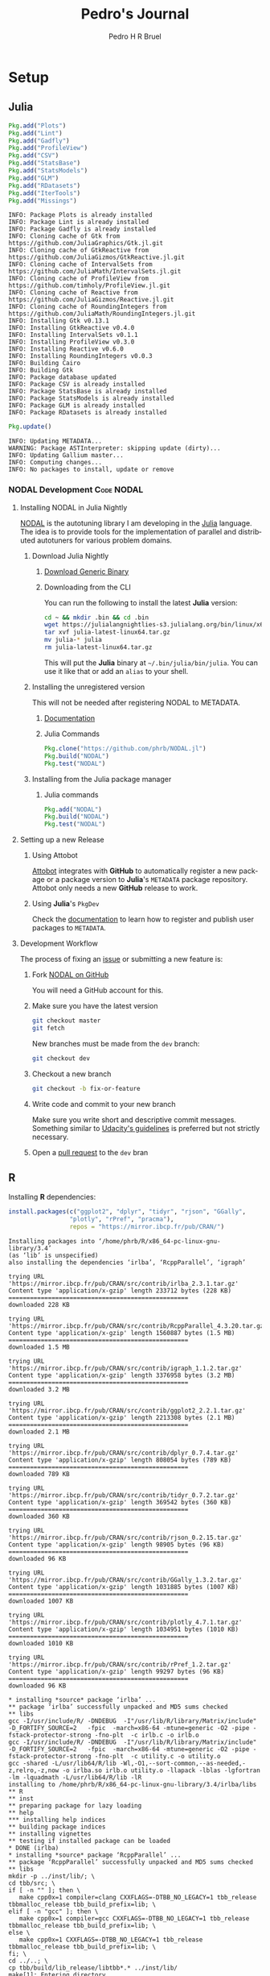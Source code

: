 # -*- mode: org -*-
# -*- coding: utf-8 -*-
#+STARTUP: overview indent inlineimages logdrawer
#+TITLE:  Pedro's Journal
#+AUTHOR:      Pedro H R Bruel
#+LANGUAGE:    en
#+TAGS: noexport(n) Stats(S)
#+TAGS: Teaching(T) R(R) OrgMode(O) Python(P)
#+TAGS: Book(b) DOE(D) Code(C) NODAL(N) FPGA(F) Autotuning(A) Arnaud(r)
#+TAGS: DataVis(v)
#+EXPORT_SELECT_TAGS: Blog
#+OPTIONS:   H:3 num:t toc:t \n:nil @:t ::t |:t ^:t -:t f:t *:t <:t
#+OPTIONS:   TeX:t LaTeX:nil skip:nil d:nil todo:t pri:nil tags:not-in-toc
#+EXPORT_SELECT_TAGS: export
#+EXPORT_EXCLUDE_TAGS: noexport
#+COLUMNS: %25ITEM %TODO %3PRIORITY %TAGS
#+SEQ_TODO: TODO(t!) STARTED(s!) WAITING(w@) APPT(a!) | DONE(d!) CANCELLED(c!) DEFERRED(f!)

* Setup
** Julia
#+NAME: install_julia_deps
#+HEADER: :results output :session *julia*
#+BEGIN_SRC julia
Pkg.add("Plots")
Pkg.add("Lint")
Pkg.add("Gadfly")
Pkg.add("ProfileView")
Pkg.add("CSV")
Pkg.add("StatsBase")
Pkg.add("StatsModels")
Pkg.add("GLM")
Pkg.add("RDatasets")
Pkg.add("IterTools")
Pkg.add("Missings")
#+END_SRC

#+RESULTS: install_julia_deps
#+begin_example
INFO: Package Plots is already installed
INFO: Package Lint is already installed
INFO: Package Gadfly is already installed
INFO: Cloning cache of Gtk from https://github.com/JuliaGraphics/Gtk.jl.git
INFO: Cloning cache of GtkReactive from https://github.com/JuliaGizmos/GtkReactive.jl.git
INFO: Cloning cache of IntervalSets from https://github.com/JuliaMath/IntervalSets.jl.git
INFO: Cloning cache of ProfileView from https://github.com/timholy/ProfileView.jl.git
INFO: Cloning cache of Reactive from https://github.com/JuliaGizmos/Reactive.jl.git
INFO: Cloning cache of RoundingIntegers from https://github.com/JuliaMath/RoundingIntegers.jl.git
INFO: Installing Gtk v0.13.1
INFO: Installing GtkReactive v0.4.0
INFO: Installing IntervalSets v0.1.1
INFO: Installing ProfileView v0.3.0
INFO: Installing Reactive v0.6.0
INFO: Installing RoundingIntegers v0.0.3
INFO: Building Cairo
INFO: Building Gtk
INFO: Package database updated
INFO: Package CSV is already installed
INFO: Package StatsBase is already installed
INFO: Package StatsModels is already installed
INFO: Package GLM is already installed
INFO: Package RDatasets is already installed
#+end_example

#+NAME: update_julia_pkg
#+HEADER:  :results output :session *julia*
#+BEGIN_SRC julia
Pkg.update()
#+END_SRC

#+RESULTS: update_julia_pkg
: INFO: Updating METADATA...
: WARNING: Package ASTInterpreter: skipping update (dirty)...
: INFO: Updating Gallium master...
: INFO: Computing changes...
: INFO: No packages to install, update or remove

*** NODAL Development                                          :Code:NODAL:
**** Installing NODAL in Julia Nightly
[[https://github.com/phrb/NODAL.jl][NODAL]] is the autotuning library I am developing in the [[https://julialang.org][Julia]]
language. The idea is to provide tools for the implementation of
parallel and distributed autotuners for various problem domains.
***** Download Julia Nightly
****** [[https://julialang.org/downloads][Download Generic Binary]] 
****** Downloading from the CLI
You can run the following to install the latest *Julia* version:
#+BEGIN_SRC bash
cd ~ && mkdir .bin && cd .bin
wget https://julialangnightlies-s3.julialang.org/bin/linux/x64/julia-latest-linux64.tar.gz
tar xvf julia-latest-linux64.tar.gz
mv julia-* julia
rm julia-latest-linux64.tar.gz
#+END_SRC
This will put the *Julia* binary at =~/.bin/julia/bin/julia=.
You can use it like that or add an =alias= to your shell.
***** Installing the unregistered version
This will not be needed after registering NODAL to METADATA.
****** [[https://docs.julialang.org/en/latest/manual/packages/#Installing-Unregistered-Packages-1][Documentation]]
****** Julia Commands
#+BEGIN_SRC julia
Pkg.clone("https://github.com/phrb/NODAL.jl")
Pkg.build("NODAL")
Pkg.test("NODAL")
#+END_SRC
***** Installing from the Julia package manager
****** Julia commands
#+BEGIN_SRC julia
Pkg.add("NODAL")
Pkg.build("NODAL")
Pkg.test("NODAL")
#+END_SRC
**** Setting up a new Release
***** Using Attobot
[[https://github.com/attobot][Attobot]] integrates with *GitHub* to automatically register a new package
or a package version to *Julia*'s =METADATA= package repository.  Attobot
only needs a new *GitHub* release to work.
***** Using *Julia*'s =PkgDev=
Check the [[https://docs.julialang.org/en/latest/manual/packages/#Tagging-and-Publishing-Your-Package-1][documentation]] to learn how to register and publish user
packages to =METADATA=.
**** Development Workflow
The process of fixing an [[https://github.com/phrb/NODAL.jl/issues][issue]] or submitting a new
feature is:
0. Fork [[https://github.com/phrb/NODAL.jl][NODAL on GitHub]]
   
   You will need a GitHub account for this.

1. Make sure you have the latest version
   #+BEGIN_SRC bash
git checkout master
git fetch
   #+END_SRC

   New branches must be made from the =dev= branch:
   #+BEGIN_SRC bash
git checkout dev
   #+END_SRC
2. Checkout a new branch
   #+BEGIN_SRC bash
git checkout -b fix-or-feature
   #+END_SRC
3. Write code and commit to your new branch
   
   Make sure you write short and descriptive commit
   messages. Something similar to [[https://udacity.github.io/git-styleguide/][Udacity's guidelines]] is preferred
   but not strictly necessary.

4. Open a [[https://github.com/phrb/NODAL.jl/pulls][pull request]] to the =dev= bran

** R
Installing *R* dependencies:

#+NAME: install_r_deps
#+HEADER: :results output :exports both :session *R*
#+BEGIN_SRC R
install.packages(c("ggplot2", "dplyr", "tidyr", "rjson", "GGally",
                 "plotly", "rPref", "pracma"),
                 repos = "https://mirror.ibcp.fr/pub/CRAN/")
#+END_SRC

#+RESULTS: install_r_deps
#+begin_example
Installing packages into ‘/home/phrb/R/x86_64-pc-linux-gnu-library/3.4’
(as ‘lib’ is unspecified)
also installing the dependencies ‘irlba’, ‘RcppParallel’, ‘igraph’

trying URL 'https://mirror.ibcp.fr/pub/CRAN/src/contrib/irlba_2.3.1.tar.gz'
Content type 'application/x-gzip' length 233712 bytes (228 KB)
==================================================
downloaded 228 KB

trying URL 'https://mirror.ibcp.fr/pub/CRAN/src/contrib/RcppParallel_4.3.20.tar.gz'
Content type 'application/x-gzip' length 1560887 bytes (1.5 MB)
==================================================
downloaded 1.5 MB

trying URL 'https://mirror.ibcp.fr/pub/CRAN/src/contrib/igraph_1.1.2.tar.gz'
Content type 'application/x-gzip' length 3376958 bytes (3.2 MB)
==================================================
downloaded 3.2 MB

trying URL 'https://mirror.ibcp.fr/pub/CRAN/src/contrib/ggplot2_2.2.1.tar.gz'
Content type 'application/x-gzip' length 2213308 bytes (2.1 MB)
==================================================
downloaded 2.1 MB

trying URL 'https://mirror.ibcp.fr/pub/CRAN/src/contrib/dplyr_0.7.4.tar.gz'
Content type 'application/x-gzip' length 808054 bytes (789 KB)
==================================================
downloaded 789 KB

trying URL 'https://mirror.ibcp.fr/pub/CRAN/src/contrib/tidyr_0.7.2.tar.gz'
Content type 'application/x-gzip' length 369542 bytes (360 KB)
==================================================
downloaded 360 KB

trying URL 'https://mirror.ibcp.fr/pub/CRAN/src/contrib/rjson_0.2.15.tar.gz'
Content type 'application/x-gzip' length 98905 bytes (96 KB)
==================================================
downloaded 96 KB

trying URL 'https://mirror.ibcp.fr/pub/CRAN/src/contrib/GGally_1.3.2.tar.gz'
Content type 'application/x-gzip' length 1031885 bytes (1007 KB)
==================================================
downloaded 1007 KB

trying URL 'https://mirror.ibcp.fr/pub/CRAN/src/contrib/plotly_4.7.1.tar.gz'
Content type 'application/x-gzip' length 1034951 bytes (1010 KB)
==================================================
downloaded 1010 KB

trying URL 'https://mirror.ibcp.fr/pub/CRAN/src/contrib/rPref_1.2.tar.gz'
Content type 'application/x-gzip' length 99297 bytes (96 KB)
==================================================
downloaded 96 KB

,* installing *source* package ‘irlba’ ...
,** package ‘irlba’ successfully unpacked and MD5 sums checked
,** libs
gcc -I/usr/include/R/ -DNDEBUG  -I"/usr/lib/R/library/Matrix/include" -D_FORTIFY_SOURCE=2   -fpic  -march=x86-64 -mtune=generic -O2 -pipe -fstack-protector-strong -fno-plt  -c irlb.c -o irlb.o
gcc -I/usr/include/R/ -DNDEBUG  -I"/usr/lib/R/library/Matrix/include" -D_FORTIFY_SOURCE=2   -fpic  -march=x86-64 -mtune=generic -O2 -pipe -fstack-protector-strong -fno-plt  -c utility.c -o utility.o
gcc -shared -L/usr/lib64/R/lib -Wl,-O1,--sort-common,--as-needed,-z,relro,-z,now -o irlba.so irlb.o utility.o -llapack -lblas -lgfortran -lm -lquadmath -L/usr/lib64/R/lib -lR
installing to /home/phrb/R/x86_64-pc-linux-gnu-library/3.4/irlba/libs
,** R
,** inst
,** preparing package for lazy loading
,** help
,*** installing help indices
,** building package indices
,** installing vignettes
,** testing if installed package can be loaded
,* DONE (irlba)
,* installing *source* package ‘RcppParallel’ ...
,** package ‘RcppParallel’ successfully unpacked and MD5 sums checked
,** libs
mkdir -p ../inst/lib/; \
cd tbb/src; \
if [ -n "" ]; then \
   make cpp0x=1 compiler=clang CXXFLAGS=-DTBB_NO_LEGACY=1 tbb_release tbbmalloc_release tbb_build_prefix=lib; \
elif [ -n "gcc" ]; then \
   make cpp0x=1 compiler=gcc CXXFLAGS=-DTBB_NO_LEGACY=1 tbb_release tbbmalloc_release tbb_build_prefix=lib; \
else \
   make cpp0x=1 CXXFLAGS=-DTBB_NO_LEGACY=1 tbb_release tbbmalloc_release tbb_build_prefix=lib; \
fi; \
cd ../..; \
cp tbb/build/lib_release/libtbb*.* ../inst/lib/
make[1]: Entering directory '/tmp/Rtmp4FkKbq/R.INSTALL2cda13107824/RcppParallel/src/tbb/src'
Created ../build/lib_release directory
make -C "../build/lib_release"  -r -f ../../build/Makefile.tbb cfg=release
make[2]: Entering directory '/tmp/Rtmp4FkKbq/R.INSTALL2cda13107824/RcppParallel/src/tbb/build/lib_release'
../../build/Makefile.tbb:31: CONFIG: cfg=release arch=intel64 compiler=gcc target=linux runtime=cc7.2.1_libc2.26_kernel4.14.5
g++ -o concurrent_hash_map.o -c -MMD -DDO_ITT_NOTIFY -g -O2 -DUSE_PTHREAD -m64  -fPIC -D__TBB_BUILD=1 -Wall -Wno-parentheses -Wno-non-virtual-dtor -DTBB_NO_LEGACY=1 -std=c++0x -D_TBB_CPP0X  -I../../src -I../../src/rml/include -I../../include ../../src/tbb/concurrent_hash_map.cpp
g++ -o concurrent_queue.o -c -MMD -DDO_ITT_NOTIFY -g -O2 -DUSE_PTHREAD -m64  -fPIC -D__TBB_BUILD=1 -Wall -Wno-parentheses -Wno-non-virtual-dtor -DTBB_NO_LEGACY=1 -std=c++0x -D_TBB_CPP0X  -I../../src -I../../src/rml/include -I../../include ../../src/tbb/concurrent_queue.cpp
g++ -o concurrent_vector.o -c -MMD -DDO_ITT_NOTIFY -g -O2 -DUSE_PTHREAD -m64  -fPIC -D__TBB_BUILD=1 -Wall -Wno-parentheses -Wno-non-virtual-dtor -DTBB_NO_LEGACY=1 -std=c++0x -D_TBB_CPP0X  -I../../src -I../../src/rml/include -I../../include ../../src/tbb/concurrent_vector.cpp
g++ -o dynamic_link.o -c -MMD -DDO_ITT_NOTIFY -g -O2 -DUSE_PTHREAD -m64  -fPIC -D__TBB_BUILD=1 -Wall -Wno-parentheses -Wno-non-virtual-dtor -DTBB_NO_LEGACY=1 -std=c++0x -D_TBB_CPP0X  -I../../src -I../../src/rml/include -I../../include ../../src/tbb/dynamic_link.cpp
g++ -o itt_notify.o -c -MMD -DDO_ITT_NOTIFY -g -O2 -DUSE_PTHREAD -m64  -fPIC -D__TBB_BUILD=1 -Wall -Wno-parentheses -Wno-non-virtual-dtor -DTBB_NO_LEGACY=1 -std=c++0x -D_TBB_CPP0X  -I../../src -I../../src/rml/include -I../../include ../../src/tbb/itt_notify.cpp
g++ -o cache_aligned_allocator.o -c -MMD -DDO_ITT_NOTIFY -g -O2 -DUSE_PTHREAD -m64  -fPIC -D__TBB_BUILD=1 -Wall -Wno-parentheses -Wno-non-virtual-dtor -DTBB_NO_LEGACY=1 -std=c++0x -D_TBB_CPP0X  -I../../src -I../../src/rml/include -I../../include ../../src/tbb/cache_aligned_allocator.cpp
g++ -o pipeline.o -c -MMD -DDO_ITT_NOTIFY -g -O2 -DUSE_PTHREAD -m64  -fPIC -D__TBB_BUILD=1 -Wall -Wno-parentheses -Wno-non-virtual-dtor -DTBB_NO_LEGACY=1 -std=c++0x -D_TBB_CPP0X  -I../../src -I../../src/rml/include -I../../include ../../src/tbb/pipeline.cpp
g++ -o queuing_mutex.o -c -MMD -DDO_ITT_NOTIFY -g -O2 -DUSE_PTHREAD -m64  -fPIC -D__TBB_BUILD=1 -Wall -Wno-parentheses -Wno-non-virtual-dtor -DTBB_NO_LEGACY=1 -std=c++0x -D_TBB_CPP0X  -I../../src -I../../src/rml/include -I../../include ../../src/tbb/queuing_mutex.cpp
g++ -o queuing_rw_mutex.o -c -MMD -DDO_ITT_NOTIFY -g -O2 -DUSE_PTHREAD -m64  -fPIC -D__TBB_BUILD=1 -Wall -Wno-parentheses -Wno-non-virtual-dtor -DTBB_NO_LEGACY=1 -std=c++0x -D_TBB_CPP0X  -I../../src -I../../src/rml/include -I../../include ../../src/tbb/queuing_rw_mutex.cpp
g++ -o reader_writer_lock.o -c -MMD -DDO_ITT_NOTIFY -g -O2 -DUSE_PTHREAD -m64  -fPIC -D__TBB_BUILD=1 -Wall -Wno-parentheses -Wno-non-virtual-dtor -DTBB_NO_LEGACY=1 -std=c++0x -D_TBB_CPP0X  -I../../src -I../../src/rml/include -I../../include ../../src/tbb/reader_writer_lock.cpp
g++ -o spin_rw_mutex.o -c -MMD -DDO_ITT_NOTIFY -g -O2 -DUSE_PTHREAD -m64  -fPIC -D__TBB_BUILD=1 -Wall -Wno-parentheses -Wno-non-virtual-dtor -DTBB_NO_LEGACY=1 -std=c++0x -D_TBB_CPP0X  -I../../src -I../../src/rml/include -I../../include ../../src/tbb/spin_rw_mutex.cpp
g++ -o x86_rtm_rw_mutex.o -c -MMD -DDO_ITT_NOTIFY -g -O2 -DUSE_PTHREAD -m64  -fPIC -D__TBB_BUILD=1 -Wall -Wno-parentheses -Wno-non-virtual-dtor -DTBB_NO_LEGACY=1 -std=c++0x -D_TBB_CPP0X  -I../../src -I../../src/rml/include -I../../include ../../src/tbb/x86_rtm_rw_mutex.cpp
g++ -o spin_mutex.o -c -MMD -DDO_ITT_NOTIFY -g -O2 -DUSE_PTHREAD -m64  -fPIC -D__TBB_BUILD=1 -Wall -Wno-parentheses -Wno-non-virtual-dtor -DTBB_NO_LEGACY=1 -std=c++0x -D_TBB_CPP0X  -I../../src -I../../src/rml/include -I../../include ../../src/tbb/spin_mutex.cpp
g++ -o critical_section.o -c -MMD -DDO_ITT_NOTIFY -g -O2 -DUSE_PTHREAD -m64  -fPIC -D__TBB_BUILD=1 -Wall -Wno-parentheses -Wno-non-virtual-dtor -DTBB_NO_LEGACY=1 -std=c++0x -D_TBB_CPP0X  -I../../src -I../../src/rml/include -I../../include ../../src/tbb/critical_section.cpp
g++ -o mutex.o -c -MMD -DDO_ITT_NOTIFY -g -O2 -DUSE_PTHREAD -m64  -fPIC -D__TBB_BUILD=1 -Wall -Wno-parentheses -Wno-non-virtual-dtor -DTBB_NO_LEGACY=1 -std=c++0x -D_TBB_CPP0X  -I../../src -I../../src/rml/include -I../../include ../../src/tbb/mutex.cpp
g++ -o recursive_mutex.o -c -MMD -DDO_ITT_NOTIFY -g -O2 -DUSE_PTHREAD -m64  -fPIC -D__TBB_BUILD=1 -Wall -Wno-parentheses -Wno-non-virtual-dtor -DTBB_NO_LEGACY=1 -std=c++0x -D_TBB_CPP0X  -I../../src -I../../src/rml/include -I../../include ../../src/tbb/recursive_mutex.cpp
g++ -o condition_variable.o -c -MMD -DDO_ITT_NOTIFY -g -O2 -DUSE_PTHREAD -m64  -fPIC -D__TBB_BUILD=1 -Wall -Wno-parentheses -Wno-non-virtual-dtor -DTBB_NO_LEGACY=1 -std=c++0x -D_TBB_CPP0X  -I../../src -I../../src/rml/include -I../../include ../../src/tbb/condition_variable.cpp
g++ -o tbb_thread.o -c -MMD -DDO_ITT_NOTIFY -g -O2 -DUSE_PTHREAD -m64  -fPIC -D__TBB_BUILD=1 -Wall -Wno-parentheses -Wno-non-virtual-dtor -DTBB_NO_LEGACY=1 -std=c++0x -D_TBB_CPP0X  -I../../src -I../../src/rml/include -I../../include ../../src/tbb/tbb_thread.cpp
g++ -o concurrent_monitor.o -c -MMD -DDO_ITT_NOTIFY -g -O2 -DUSE_PTHREAD -m64  -fPIC -D__TBB_BUILD=1 -Wall -Wno-parentheses -Wno-non-virtual-dtor -DTBB_NO_LEGACY=1 -std=c++0x -D_TBB_CPP0X  -I../../src -I../../src/rml/include -I../../include ../../src/tbb/concurrent_monitor.cpp
g++ -o semaphore.o -c -MMD -DDO_ITT_NOTIFY -g -O2 -DUSE_PTHREAD -m64  -fPIC -D__TBB_BUILD=1 -Wall -Wno-parentheses -Wno-non-virtual-dtor -DTBB_NO_LEGACY=1 -std=c++0x -D_TBB_CPP0X  -I../../src -I../../src/rml/include -I../../include ../../src/tbb/semaphore.cpp
g++ -o private_server.o -c -MMD -DDO_ITT_NOTIFY -g -O2 -DUSE_PTHREAD -m64  -fPIC -D__TBB_BUILD=1 -Wall -Wno-parentheses -Wno-non-virtual-dtor -DTBB_NO_LEGACY=1 -std=c++0x -D_TBB_CPP0X  -I../../src -I../../src/rml/include -I../../include ../../src/tbb/private_server.cpp
g++ -o rml_tbb.o -c -MMD -DDO_ITT_NOTIFY -g -O2 -DUSE_PTHREAD -m64  -fPIC -D__TBB_BUILD=1 -Wall -Wno-parentheses -Wno-non-virtual-dtor -DTBB_NO_LEGACY=1 -std=c++0x -D_TBB_CPP0X  -I../../src -I../../src/rml/include -I../../include ../../src/rml/client/rml_tbb.cpp
sh ../../build/version_info_linux.sh g++ -DDO_ITT_NOTIFY -g -O2 -DUSE_PTHREAD -m64  -fPIC -D__TBB_BUILD=1 -Wall -Wno-parentheses -Wno-non-virtual-dtor -DTBB_NO_LEGACY=1 -std=c++0x -D_TBB_CPP0X -I../../src -I../../src/rml/include -I../../include -I. >version_string.ver
g++ -o tbb_misc.o -c -MMD -DDO_ITT_NOTIFY -g -O2 -DUSE_PTHREAD -m64  -fPIC -D__TBB_BUILD=1 -Wall -Wno-parentheses -Wno-non-virtual-dtor -DTBB_NO_LEGACY=1 -std=c++0x -D_TBB_CPP0X  -I../../src -I../../src/rml/include -I../../include -I. ../../src/tbb/tbb_misc.cpp
g++ -o tbb_misc_ex.o -c -MMD -DDO_ITT_NOTIFY -g -O2 -DUSE_PTHREAD -m64  -fPIC -D__TBB_BUILD=1 -Wall -Wno-parentheses -Wno-non-virtual-dtor -DTBB_NO_LEGACY=1 -std=c++0x -D_TBB_CPP0X  -I../../src -I../../src/rml/include -I../../include ../../src/tbb/tbb_misc_ex.cpp
g++ -o task.o -c -MMD -DDO_ITT_NOTIFY -g -O2 -DUSE_PTHREAD -m64  -fPIC -D__TBB_BUILD=1 -Wall -Wno-parentheses -Wno-non-virtual-dtor -DTBB_NO_LEGACY=1 -std=c++0x -D_TBB_CPP0X  -I../../src -I../../src/rml/include -I../../include ../../src/tbb/task.cpp
g++ -o task_group_context.o -c -MMD -DDO_ITT_NOTIFY -g -O2 -DUSE_PTHREAD -m64  -fPIC -D__TBB_BUILD=1 -Wall -Wno-parentheses -Wno-non-virtual-dtor -DTBB_NO_LEGACY=1 -std=c++0x -D_TBB_CPP0X  -I../../src -I../../src/rml/include -I../../include ../../src/tbb/task_group_context.cpp
g++ -o governor.o -c -MMD -DDO_ITT_NOTIFY -g -O2 -DUSE_PTHREAD -m64  -fPIC -D__TBB_BUILD=1 -Wall -Wno-parentheses -Wno-non-virtual-dtor -DTBB_NO_LEGACY=1 -std=c++0x -D_TBB_CPP0X  -I../../src -I../../src/rml/include -I../../include ../../src/tbb/governor.cpp
g++ -o market.o -c -MMD -DDO_ITT_NOTIFY -g -O2 -DUSE_PTHREAD -m64  -fPIC -D__TBB_BUILD=1 -Wall -Wno-parentheses -Wno-non-virtual-dtor -DTBB_NO_LEGACY=1 -std=c++0x -D_TBB_CPP0X  -I../../src -I../../src/rml/include -I../../include ../../src/tbb/market.cpp
g++ -o arena.o -c -MMD -DDO_ITT_NOTIFY -g -O2 -DUSE_PTHREAD -m64  -fPIC -D__TBB_BUILD=1 -Wall -Wno-parentheses -Wno-non-virtual-dtor -DTBB_NO_LEGACY=1 -std=c++0x -D_TBB_CPP0X  -I../../src -I../../src/rml/include -I../../include ../../src/tbb/arena.cpp
g++ -o scheduler.o -c -MMD -DDO_ITT_NOTIFY -g -O2 -DUSE_PTHREAD -m64  -fPIC -D__TBB_BUILD=1 -Wall -Wno-parentheses -Wno-non-virtual-dtor -DTBB_NO_LEGACY=1 -std=c++0x -D_TBB_CPP0X  -I../../src -I../../src/rml/include -I../../include ../../src/tbb/scheduler.cpp
g++ -o observer_proxy.o -c -MMD -DDO_ITT_NOTIFY -g -O2 -DUSE_PTHREAD -m64  -fPIC -D__TBB_BUILD=1 -Wall -Wno-parentheses -Wno-non-virtual-dtor -DTBB_NO_LEGACY=1 -std=c++0x -D_TBB_CPP0X  -I../../src -I../../src/rml/include -I../../include ../../src/tbb/observer_proxy.cpp
g++ -o tbb_statistics.o -c -MMD -DDO_ITT_NOTIFY -g -O2 -DUSE_PTHREAD -m64  -fPIC -D__TBB_BUILD=1 -Wall -Wno-parentheses -Wno-non-virtual-dtor -DTBB_NO_LEGACY=1 -std=c++0x -D_TBB_CPP0X  -I../../src -I../../src/rml/include -I../../include ../../src/tbb/tbb_statistics.cpp
g++ -o tbb_main.o -c -MMD -DDO_ITT_NOTIFY -g -O2 -DUSE_PTHREAD -m64  -fPIC -D__TBB_BUILD=1 -Wall -Wno-parentheses -Wno-non-virtual-dtor -DTBB_NO_LEGACY=1 -std=c++0x -D_TBB_CPP0X  -I../../src -I../../src/rml/include -I../../include ../../src/tbb/tbb_main.cpp
sh ../../build/generate_tbbvars.sh
echo "INPUT (libtbb.so.2)" > libtbb.so
g++ -E -x c++ ../../src/tbb/lin64-tbb-export.def -DDO_ITT_NOTIFY -g -O2 -DUSE_PTHREAD -m64  -fPIC -D__TBB_BUILD=1 -Wall -Wno-parentheses -Wno-non-virtual-dtor -DTBB_NO_LEGACY=1 -I../../src -I../../src/rml/include -I../../include > tbb.def
g++ -fPIC -o libtbb.so.2 concurrent_hash_map.o concurrent_queue.o concurrent_vector.o dynamic_link.o itt_notify.o cache_aligned_allocator.o pipeline.o queuing_mutex.o queuing_rw_mutex.o reader_writer_lock.o spin_rw_mutex.o x86_rtm_rw_mutex.o spin_mutex.o critical_section.o mutex.o recursive_mutex.o condition_variable.o tbb_thread.o concurrent_monitor.o semaphore.o private_server.o rml_tbb.o tbb_misc.o tbb_misc_ex.o task.o task_group_context.o governor.o market.o arena.o scheduler.o observer_proxy.o tbb_statistics.o tbb_main.o    -ldl -lpthread -lrt -shared -Wl,-soname=libtbb.so.2 -m64  -Wl,--version-script,tbb.def
make[2]: Leaving directory '/tmp/Rtmp4FkKbq/R.INSTALL2cda13107824/RcppParallel/src/tbb/build/lib_release'
make -C "../build/lib_release"  -r -f ../../build/Makefile.tbbmalloc cfg=release malloc
make[2]: Entering directory '/tmp/Rtmp4FkKbq/R.INSTALL2cda13107824/RcppParallel/src/tbb/build/lib_release'
g++ -c -MMD -DDO_ITT_NOTIFY -g -O2 -DUSE_PTHREAD -m64    -DTBB_NO_LEGACY=1 -fno-rtti -fno-exceptions -D__TBBMALLOC_BUILD=1 -Wno-parentheses -Wno-non-virtual-dtor -fPIC -I../../src -I../../src/rml/include -I../../include -I../../src/tbbmalloc -I../../src/tbbmalloc ../../src/tbbmalloc/backend.cpp
g++ -c -MMD -DDO_ITT_NOTIFY -g -O2 -DUSE_PTHREAD -m64    -DTBB_NO_LEGACY=1 -fno-rtti -fno-exceptions -D__TBBMALLOC_BUILD=1 -Wno-parentheses -Wno-non-virtual-dtor -fPIC -I../../src -I../../src/rml/include -I../../include -I../../src/tbbmalloc -I../../src/tbbmalloc ../../src/tbbmalloc/large_objects.cpp
g++ -c -MMD -DDO_ITT_NOTIFY -g -O2 -DUSE_PTHREAD -m64    -DTBB_NO_LEGACY=1 -fno-rtti -fno-exceptions -D__TBBMALLOC_BUILD=1 -Wno-parentheses -Wno-non-virtual-dtor -fPIC -I../../src -I../../src/rml/include -I../../include -I../../src/tbbmalloc -I../../src/tbbmalloc ../../src/tbbmalloc/backref.cpp
g++ -c -MMD -DDO_ITT_NOTIFY -g -O2 -DUSE_PTHREAD -m64    -DTBB_NO_LEGACY=1 -fno-rtti -fno-exceptions -D__TBBMALLOC_BUILD=1 -Wno-parentheses -Wno-non-virtual-dtor -fPIC -I../../src -I../../src/rml/include -I../../include -I../../src/tbbmalloc -I../../src/tbbmalloc ../../src/tbbmalloc/tbbmalloc.cpp
g++ -c -MMD -DDO_ITT_NOTIFY -g -O2 -DUSE_PTHREAD -m64    -DTBB_NO_LEGACY=1 -fno-rtti -fno-exceptions -D__TBBMALLOC_BUILD=1 -Wno-parentheses -Wno-non-virtual-dtor -fPIC -o itt_notify_malloc.o -I../../src -I../../src/rml/include -I../../include ../../src/tbb/itt_notify.cpp
g++ -c -MMD -DDO_ITT_NOTIFY -g -O2 -DUSE_PTHREAD -m64    -DTBB_NO_LEGACY=1 -fno-rtti -fno-exceptions -D__TBBMALLOC_BUILD=1 -Wno-parentheses -Wno-non-virtual-dtor -fPIC -I../../src -I../../src/rml/include -I../../include -I../../src/tbbmalloc -I../../src/tbbmalloc -I. ../../src/tbbmalloc/frontend.cpp
echo "INPUT (libtbbmalloc.so.2)" > libtbbmalloc.so
g++ -E -x c++ ../../src/tbbmalloc/lin64-tbbmalloc-export.def -DDO_ITT_NOTIFY -g -O2 -DUSE_PTHREAD -m64    -DTBB_NO_LEGACY=1 -fno-rtti -fno-exceptions -D__TBBMALLOC_BUILD=1 -I../../src -I../../src/rml/include -I../../include > tbbmalloc.def
gcc -fPIC -o libtbbmalloc.so.2 backend.o large_objects.o backref.o  tbbmalloc.o  itt_notify_malloc.o frontend.o  -ldl -lpthread -lrt -shared -Wl,-soname=libtbbmalloc.so.2 -m64  -Wl,--version-script,tbbmalloc.def
g++ -c -MMD -DDO_ITT_NOTIFY -g -O2 -DUSE_PTHREAD -m64   -Wall -DTBB_NO_LEGACY=1 -fPIC -D__TBBMALLOC_BUILD=1 -I../../src -I../../src/rml/include -I../../include -I../../src/tbbmalloc -I../../src/tbbmalloc ../../src/tbbmalloc/proxy.cpp
../../src/tbbmalloc/proxy.cpp:231:32: warning: dynamic exception specifications are deprecated in C++11 [-Wdeprecated]
 void * operator new(size_t sz) throw (std::bad_alloc) {
                                ^~~~~
../../src/tbbmalloc/proxy.cpp:239:33: warning: dynamic exception specifications are deprecated in C++11 [-Wdeprecated]
 void* operator new[](size_t sz) throw (std::bad_alloc) {
                                 ^~~~~
g++ -c -MMD -DDO_ITT_NOTIFY -g -O2 -DUSE_PTHREAD -m64   -Wall -DTBB_NO_LEGACY=1 -fPIC -D__TBBMALLOC_BUILD=1 -I../../src -I../../src/rml/include -I../../include -I../../src/tbbmalloc -I../../src/tbbmalloc ../../src/tbbmalloc/tbb_function_replacement.cpp
echo "INPUT (libtbbmalloc_proxy.so.2)" > libtbbmalloc_proxy.so
g++ -E -x c++ ../../src/tbbmalloc/lin64-proxy-export.def -DDO_ITT_NOTIFY -g -O2 -DUSE_PTHREAD -m64   -Wall -DTBB_NO_LEGACY=1 -I../../src -I../../src/rml/include -I../../include > tbbmallocproxy.def
g++ -fPIC -o libtbbmalloc_proxy.so.2 proxy.o tbb_function_replacement.o  -ldl -lpthread -lrt libtbbmalloc.so -shared -Wl,-soname=libtbbmalloc_proxy.so.2 -m64  -Wl,--version-script,tbbmallocproxy.def
make[2]: Leaving directory '/tmp/Rtmp4FkKbq/R.INSTALL2cda13107824/RcppParallel/src/tbb/build/lib_release'
make[1]: Leaving directory '/tmp/Rtmp4FkKbq/R.INSTALL2cda13107824/RcppParallel/src/tbb/src'
g++  -I/usr/include/R/ -DNDEBUG -std=gnu++11 -I../inst/include/ -DRCPP_PARALLEL_USE_TBB=1 -I"/home/phrb/R/x86_64-pc-linux-gnu-library/3.4/BH/include" -D_FORTIFY_SOURCE=2   -fpic  -march=x86-64 -mtune=generic -O2 -pipe -fstack-protector-strong -fno-plt  -c options.cpp -o options.o
g++ -shared -L/usr/lib64/R/lib -Wl,-O1,--sort-common,--as-needed,-z,relro,-z,now -o RcppParallel.so options.o -L/usr/lib64/R/lib -lR
installing to /home/phrb/R/x86_64-pc-linux-gnu-library/3.4/RcppParallel/libs
,** R
,** inst
,** preparing package for lazy loading
,** help
,*** installing help indices
,** building package indices
,** testing if installed package can be loaded
,* DONE (RcppParallel)
,* installing *source* package ‘ggplot2’ ...
,** package ‘ggplot2’ successfully unpacked and MD5 sums checked
,** R
,** data
,*** moving datasets to lazyload DB
,** inst
,** preparing package for lazy loading
,** help
,*** installing help indices
,** building package indices
,** installing vignettes
,** testing if installed package can be loaded
,* DONE (ggplot2)
,* installing *source* package ‘dplyr’ ...
,** package ‘dplyr’ successfully unpacked and MD5 sums checked
,** libs
g++  -I/usr/include/R/ -DNDEBUG -I../inst/include -DCOMPILING_DPLYR -DBOOST_NO_INT64_T -DBOOST_NO_INTEGRAL_INT64_T -DBOOST_NO_LONG_LONG -DRCPP_USING_UTF8_ERROR_STRING -I"/home/phrb/R/x86_64-pc-linux-gnu-library/3.4/Rcpp/include" -I"/home/phrb/R/x86_64-pc-linux-gnu-library/3.4/BH/include" -I"/home/phrb/R/x86_64-pc-linux-gnu-library/3.4/bindrcpp/include" -I"/home/phrb/R/x86_64-pc-linux-gnu-library/3.4/plogr/include" -D_FORTIFY_SOURCE=2   -fpic  -march=x86-64 -mtune=generic -O2 -pipe -fstack-protector-strong -fno-plt  -c RcppExports.cpp -o RcppExports.o
g++  -I/usr/include/R/ -DNDEBUG -I../inst/include -DCOMPILING_DPLYR -DBOOST_NO_INT64_T -DBOOST_NO_INTEGRAL_INT64_T -DBOOST_NO_LONG_LONG -DRCPP_USING_UTF8_ERROR_STRING -I"/home/phrb/R/x86_64-pc-linux-gnu-library/3.4/Rcpp/include" -I"/home/phrb/R/x86_64-pc-linux-gnu-library/3.4/BH/include" -I"/home/phrb/R/x86_64-pc-linux-gnu-library/3.4/bindrcpp/include" -I"/home/phrb/R/x86_64-pc-linux-gnu-library/3.4/plogr/include" -D_FORTIFY_SOURCE=2   -fpic  -march=x86-64 -mtune=generic -O2 -pipe -fstack-protector-strong -fno-plt  -c address.cpp -o address.o
g++  -I/usr/include/R/ -DNDEBUG -I../inst/include -DCOMPILING_DPLYR -DBOOST_NO_INT64_T -DBOOST_NO_INTEGRAL_INT64_T -DBOOST_NO_LONG_LONG -DRCPP_USING_UTF8_ERROR_STRING -I"/home/phrb/R/x86_64-pc-linux-gnu-library/3.4/Rcpp/include" -I"/home/phrb/R/x86_64-pc-linux-gnu-library/3.4/BH/include" -I"/home/phrb/R/x86_64-pc-linux-gnu-library/3.4/bindrcpp/include" -I"/home/phrb/R/x86_64-pc-linux-gnu-library/3.4/plogr/include" -D_FORTIFY_SOURCE=2   -fpic  -march=x86-64 -mtune=generic -O2 -pipe -fstack-protector-strong -fno-plt  -c api.cpp -o api.o
g++  -I/usr/include/R/ -DNDEBUG -I../inst/include -DCOMPILING_DPLYR -DBOOST_NO_INT64_T -DBOOST_NO_INTEGRAL_INT64_T -DBOOST_NO_LONG_LONG -DRCPP_USING_UTF8_ERROR_STRING -I"/home/phrb/R/x86_64-pc-linux-gnu-library/3.4/Rcpp/include" -I"/home/phrb/R/x86_64-pc-linux-gnu-library/3.4/BH/include" -I"/home/phrb/R/x86_64-pc-linux-gnu-library/3.4/bindrcpp/include" -I"/home/phrb/R/x86_64-pc-linux-gnu-library/3.4/plogr/include" -D_FORTIFY_SOURCE=2   -fpic  -march=x86-64 -mtune=generic -O2 -pipe -fstack-protector-strong -fno-plt  -c arrange.cpp -o arrange.o
g++  -I/usr/include/R/ -DNDEBUG -I../inst/include -DCOMPILING_DPLYR -DBOOST_NO_INT64_T -DBOOST_NO_INTEGRAL_INT64_T -DBOOST_NO_LONG_LONG -DRCPP_USING_UTF8_ERROR_STRING -I"/home/phrb/R/x86_64-pc-linux-gnu-library/3.4/Rcpp/include" -I"/home/phrb/R/x86_64-pc-linux-gnu-library/3.4/BH/include" -I"/home/phrb/R/x86_64-pc-linux-gnu-library/3.4/bindrcpp/include" -I"/home/phrb/R/x86_64-pc-linux-gnu-library/3.4/plogr/include" -D_FORTIFY_SOURCE=2   -fpic  -march=x86-64 -mtune=generic -O2 -pipe -fstack-protector-strong -fno-plt  -c between.cpp -o between.o
g++  -I/usr/include/R/ -DNDEBUG -I../inst/include -DCOMPILING_DPLYR -DBOOST_NO_INT64_T -DBOOST_NO_INTEGRAL_INT64_T -DBOOST_NO_LONG_LONG -DRCPP_USING_UTF8_ERROR_STRING -I"/home/phrb/R/x86_64-pc-linux-gnu-library/3.4/Rcpp/include" -I"/home/phrb/R/x86_64-pc-linux-gnu-library/3.4/BH/include" -I"/home/phrb/R/x86_64-pc-linux-gnu-library/3.4/bindrcpp/include" -I"/home/phrb/R/x86_64-pc-linux-gnu-library/3.4/plogr/include" -D_FORTIFY_SOURCE=2   -fpic  -march=x86-64 -mtune=generic -O2 -pipe -fstack-protector-strong -fno-plt  -c bind.cpp -o bind.o
g++  -I/usr/include/R/ -DNDEBUG -I../inst/include -DCOMPILING_DPLYR -DBOOST_NO_INT64_T -DBOOST_NO_INTEGRAL_INT64_T -DBOOST_NO_LONG_LONG -DRCPP_USING_UTF8_ERROR_STRING -I"/home/phrb/R/x86_64-pc-linux-gnu-library/3.4/Rcpp/include" -I"/home/phrb/R/x86_64-pc-linux-gnu-library/3.4/BH/include" -I"/home/phrb/R/x86_64-pc-linux-gnu-library/3.4/bindrcpp/include" -I"/home/phrb/R/x86_64-pc-linux-gnu-library/3.4/plogr/include" -D_FORTIFY_SOURCE=2   -fpic  -march=x86-64 -mtune=generic -O2 -pipe -fstack-protector-strong -fno-plt  -c combine_variables.cpp -o combine_variables.o
g++  -I/usr/include/R/ -DNDEBUG -I../inst/include -DCOMPILING_DPLYR -DBOOST_NO_INT64_T -DBOOST_NO_INTEGRAL_INT64_T -DBOOST_NO_LONG_LONG -DRCPP_USING_UTF8_ERROR_STRING -I"/home/phrb/R/x86_64-pc-linux-gnu-library/3.4/Rcpp/include" -I"/home/phrb/R/x86_64-pc-linux-gnu-library/3.4/BH/include" -I"/home/phrb/R/x86_64-pc-linux-gnu-library/3.4/bindrcpp/include" -I"/home/phrb/R/x86_64-pc-linux-gnu-library/3.4/plogr/include" -D_FORTIFY_SOURCE=2   -fpic  -march=x86-64 -mtune=generic -O2 -pipe -fstack-protector-strong -fno-plt  -c distinct.cpp -o distinct.o
g++  -I/usr/include/R/ -DNDEBUG -I../inst/include -DCOMPILING_DPLYR -DBOOST_NO_INT64_T -DBOOST_NO_INTEGRAL_INT64_T -DBOOST_NO_LONG_LONG -DRCPP_USING_UTF8_ERROR_STRING -I"/home/phrb/R/x86_64-pc-linux-gnu-library/3.4/Rcpp/include" -I"/home/phrb/R/x86_64-pc-linux-gnu-library/3.4/BH/include" -I"/home/phrb/R/x86_64-pc-linux-gnu-library/3.4/bindrcpp/include" -I"/home/phrb/R/x86_64-pc-linux-gnu-library/3.4/plogr/include" -D_FORTIFY_SOURCE=2   -fpic  -march=x86-64 -mtune=generic -O2 -pipe -fstack-protector-strong -fno-plt  -c encoding.cpp -o encoding.o
g++  -I/usr/include/R/ -DNDEBUG -I../inst/include -DCOMPILING_DPLYR -DBOOST_NO_INT64_T -DBOOST_NO_INTEGRAL_INT64_T -DBOOST_NO_LONG_LONG -DRCPP_USING_UTF8_ERROR_STRING -I"/home/phrb/R/x86_64-pc-linux-gnu-library/3.4/Rcpp/include" -I"/home/phrb/R/x86_64-pc-linux-gnu-library/3.4/BH/include" -I"/home/phrb/R/x86_64-pc-linux-gnu-library/3.4/bindrcpp/include" -I"/home/phrb/R/x86_64-pc-linux-gnu-library/3.4/plogr/include" -D_FORTIFY_SOURCE=2   -fpic  -march=x86-64 -mtune=generic -O2 -pipe -fstack-protector-strong -fno-plt  -c filter.cpp -o filter.o
g++  -I/usr/include/R/ -DNDEBUG -I../inst/include -DCOMPILING_DPLYR -DBOOST_NO_INT64_T -DBOOST_NO_INTEGRAL_INT64_T -DBOOST_NO_LONG_LONG -DRCPP_USING_UTF8_ERROR_STRING -I"/home/phrb/R/x86_64-pc-linux-gnu-library/3.4/Rcpp/include" -I"/home/phrb/R/x86_64-pc-linux-gnu-library/3.4/BH/include" -I"/home/phrb/R/x86_64-pc-linux-gnu-library/3.4/bindrcpp/include" -I"/home/phrb/R/x86_64-pc-linux-gnu-library/3.4/plogr/include" -D_FORTIFY_SOURCE=2   -fpic  -march=x86-64 -mtune=generic -O2 -pipe -fstack-protector-strong -fno-plt  -c group_by.cpp -o group_by.o
g++  -I/usr/include/R/ -DNDEBUG -I../inst/include -DCOMPILING_DPLYR -DBOOST_NO_INT64_T -DBOOST_NO_INTEGRAL_INT64_T -DBOOST_NO_LONG_LONG -DRCPP_USING_UTF8_ERROR_STRING -I"/home/phrb/R/x86_64-pc-linux-gnu-library/3.4/Rcpp/include" -I"/home/phrb/R/x86_64-pc-linux-gnu-library/3.4/BH/include" -I"/home/phrb/R/x86_64-pc-linux-gnu-library/3.4/bindrcpp/include" -I"/home/phrb/R/x86_64-pc-linux-gnu-library/3.4/plogr/include" -D_FORTIFY_SOURCE=2   -fpic  -march=x86-64 -mtune=generic -O2 -pipe -fstack-protector-strong -fno-plt  -c group_indices.cpp -o group_indices.o
g++  -I/usr/include/R/ -DNDEBUG -I../inst/include -DCOMPILING_DPLYR -DBOOST_NO_INT64_T -DBOOST_NO_INTEGRAL_INT64_T -DBOOST_NO_LONG_LONG -DRCPP_USING_UTF8_ERROR_STRING -I"/home/phrb/R/x86_64-pc-linux-gnu-library/3.4/Rcpp/include" -I"/home/phrb/R/x86_64-pc-linux-gnu-library/3.4/BH/include" -I"/home/phrb/R/x86_64-pc-linux-gnu-library/3.4/bindrcpp/include" -I"/home/phrb/R/x86_64-pc-linux-gnu-library/3.4/plogr/include" -D_FORTIFY_SOURCE=2   -fpic  -march=x86-64 -mtune=generic -O2 -pipe -fstack-protector-strong -fno-plt  -c hybrid.cpp -o hybrid.o
g++  -I/usr/include/R/ -DNDEBUG -I../inst/include -DCOMPILING_DPLYR -DBOOST_NO_INT64_T -DBOOST_NO_INTEGRAL_INT64_T -DBOOST_NO_LONG_LONG -DRCPP_USING_UTF8_ERROR_STRING -I"/home/phrb/R/x86_64-pc-linux-gnu-library/3.4/Rcpp/include" -I"/home/phrb/R/x86_64-pc-linux-gnu-library/3.4/BH/include" -I"/home/phrb/R/x86_64-pc-linux-gnu-library/3.4/bindrcpp/include" -I"/home/phrb/R/x86_64-pc-linux-gnu-library/3.4/plogr/include" -D_FORTIFY_SOURCE=2   -fpic  -march=x86-64 -mtune=generic -O2 -pipe -fstack-protector-strong -fno-plt  -c hybrid_count.cpp -o hybrid_count.o
g++  -I/usr/include/R/ -DNDEBUG -I../inst/include -DCOMPILING_DPLYR -DBOOST_NO_INT64_T -DBOOST_NO_INTEGRAL_INT64_T -DBOOST_NO_LONG_LONG -DRCPP_USING_UTF8_ERROR_STRING -I"/home/phrb/R/x86_64-pc-linux-gnu-library/3.4/Rcpp/include" -I"/home/phrb/R/x86_64-pc-linux-gnu-library/3.4/BH/include" -I"/home/phrb/R/x86_64-pc-linux-gnu-library/3.4/bindrcpp/include" -I"/home/phrb/R/x86_64-pc-linux-gnu-library/3.4/plogr/include" -D_FORTIFY_SOURCE=2   -fpic  -march=x86-64 -mtune=generic -O2 -pipe -fstack-protector-strong -fno-plt  -c hybrid_debug.cpp -o hybrid_debug.o
g++  -I/usr/include/R/ -DNDEBUG -I../inst/include -DCOMPILING_DPLYR -DBOOST_NO_INT64_T -DBOOST_NO_INTEGRAL_INT64_T -DBOOST_NO_LONG_LONG -DRCPP_USING_UTF8_ERROR_STRING -I"/home/phrb/R/x86_64-pc-linux-gnu-library/3.4/Rcpp/include" -I"/home/phrb/R/x86_64-pc-linux-gnu-library/3.4/BH/include" -I"/home/phrb/R/x86_64-pc-linux-gnu-library/3.4/bindrcpp/include" -I"/home/phrb/R/x86_64-pc-linux-gnu-library/3.4/plogr/include" -D_FORTIFY_SOURCE=2   -fpic  -march=x86-64 -mtune=generic -O2 -pipe -fstack-protector-strong -fno-plt  -c hybrid_in.cpp -o hybrid_in.o
g++  -I/usr/include/R/ -DNDEBUG -I../inst/include -DCOMPILING_DPLYR -DBOOST_NO_INT64_T -DBOOST_NO_INTEGRAL_INT64_T -DBOOST_NO_LONG_LONG -DRCPP_USING_UTF8_ERROR_STRING -I"/home/phrb/R/x86_64-pc-linux-gnu-library/3.4/Rcpp/include" -I"/home/phrb/R/x86_64-pc-linux-gnu-library/3.4/BH/include" -I"/home/phrb/R/x86_64-pc-linux-gnu-library/3.4/bindrcpp/include" -I"/home/phrb/R/x86_64-pc-linux-gnu-library/3.4/plogr/include" -D_FORTIFY_SOURCE=2   -fpic  -march=x86-64 -mtune=generic -O2 -pipe -fstack-protector-strong -fno-plt  -c hybrid_minmax.cpp -o hybrid_minmax.o
g++  -I/usr/include/R/ -DNDEBUG -I../inst/include -DCOMPILING_DPLYR -DBOOST_NO_INT64_T -DBOOST_NO_INTEGRAL_INT64_T -DBOOST_NO_LONG_LONG -DRCPP_USING_UTF8_ERROR_STRING -I"/home/phrb/R/x86_64-pc-linux-gnu-library/3.4/Rcpp/include" -I"/home/phrb/R/x86_64-pc-linux-gnu-library/3.4/BH/include" -I"/home/phrb/R/x86_64-pc-linux-gnu-library/3.4/bindrcpp/include" -I"/home/phrb/R/x86_64-pc-linux-gnu-library/3.4/plogr/include" -D_FORTIFY_SOURCE=2   -fpic  -march=x86-64 -mtune=generic -O2 -pipe -fstack-protector-strong -fno-plt  -c hybrid_nth.cpp -o hybrid_nth.o
g++  -I/usr/include/R/ -DNDEBUG -I../inst/include -DCOMPILING_DPLYR -DBOOST_NO_INT64_T -DBOOST_NO_INTEGRAL_INT64_T -DBOOST_NO_LONG_LONG -DRCPP_USING_UTF8_ERROR_STRING -I"/home/phrb/R/x86_64-pc-linux-gnu-library/3.4/Rcpp/include" -I"/home/phrb/R/x86_64-pc-linux-gnu-library/3.4/BH/include" -I"/home/phrb/R/x86_64-pc-linux-gnu-library/3.4/bindrcpp/include" -I"/home/phrb/R/x86_64-pc-linux-gnu-library/3.4/plogr/include" -D_FORTIFY_SOURCE=2   -fpic  -march=x86-64 -mtune=generic -O2 -pipe -fstack-protector-strong -fno-plt  -c hybrid_offset.cpp -o hybrid_offset.o
g++  -I/usr/include/R/ -DNDEBUG -I../inst/include -DCOMPILING_DPLYR -DBOOST_NO_INT64_T -DBOOST_NO_INTEGRAL_INT64_T -DBOOST_NO_LONG_LONG -DRCPP_USING_UTF8_ERROR_STRING -I"/home/phrb/R/x86_64-pc-linux-gnu-library/3.4/Rcpp/include" -I"/home/phrb/R/x86_64-pc-linux-gnu-library/3.4/BH/include" -I"/home/phrb/R/x86_64-pc-linux-gnu-library/3.4/bindrcpp/include" -I"/home/phrb/R/x86_64-pc-linux-gnu-library/3.4/plogr/include" -D_FORTIFY_SOURCE=2   -fpic  -march=x86-64 -mtune=generic -O2 -pipe -fstack-protector-strong -fno-plt  -c hybrid_simple.cpp -o hybrid_simple.o
g++  -I/usr/include/R/ -DNDEBUG -I../inst/include -DCOMPILING_DPLYR -DBOOST_NO_INT64_T -DBOOST_NO_INTEGRAL_INT64_T -DBOOST_NO_LONG_LONG -DRCPP_USING_UTF8_ERROR_STRING -I"/home/phrb/R/x86_64-pc-linux-gnu-library/3.4/Rcpp/include" -I"/home/phrb/R/x86_64-pc-linux-gnu-library/3.4/BH/include" -I"/home/phrb/R/x86_64-pc-linux-gnu-library/3.4/bindrcpp/include" -I"/home/phrb/R/x86_64-pc-linux-gnu-library/3.4/plogr/include" -D_FORTIFY_SOURCE=2   -fpic  -march=x86-64 -mtune=generic -O2 -pipe -fstack-protector-strong -fno-plt  -c hybrid_window.cpp -o hybrid_window.o
g++  -I/usr/include/R/ -DNDEBUG -I../inst/include -DCOMPILING_DPLYR -DBOOST_NO_INT64_T -DBOOST_NO_INTEGRAL_INT64_T -DBOOST_NO_LONG_LONG -DRCPP_USING_UTF8_ERROR_STRING -I"/home/phrb/R/x86_64-pc-linux-gnu-library/3.4/Rcpp/include" -I"/home/phrb/R/x86_64-pc-linux-gnu-library/3.4/BH/include" -I"/home/phrb/R/x86_64-pc-linux-gnu-library/3.4/bindrcpp/include" -I"/home/phrb/R/x86_64-pc-linux-gnu-library/3.4/plogr/include" -D_FORTIFY_SOURCE=2   -fpic  -march=x86-64 -mtune=generic -O2 -pipe -fstack-protector-strong -fno-plt  -c init.cpp -o init.o
g++  -I/usr/include/R/ -DNDEBUG -I../inst/include -DCOMPILING_DPLYR -DBOOST_NO_INT64_T -DBOOST_NO_INTEGRAL_INT64_T -DBOOST_NO_LONG_LONG -DRCPP_USING_UTF8_ERROR_STRING -I"/home/phrb/R/x86_64-pc-linux-gnu-library/3.4/Rcpp/include" -I"/home/phrb/R/x86_64-pc-linux-gnu-library/3.4/BH/include" -I"/home/phrb/R/x86_64-pc-linux-gnu-library/3.4/bindrcpp/include" -I"/home/phrb/R/x86_64-pc-linux-gnu-library/3.4/plogr/include" -D_FORTIFY_SOURCE=2   -fpic  -march=x86-64 -mtune=generic -O2 -pipe -fstack-protector-strong -fno-plt  -c join.cpp -o join.o
g++  -I/usr/include/R/ -DNDEBUG -I../inst/include -DCOMPILING_DPLYR -DBOOST_NO_INT64_T -DBOOST_NO_INTEGRAL_INT64_T -DBOOST_NO_LONG_LONG -DRCPP_USING_UTF8_ERROR_STRING -I"/home/phrb/R/x86_64-pc-linux-gnu-library/3.4/Rcpp/include" -I"/home/phrb/R/x86_64-pc-linux-gnu-library/3.4/BH/include" -I"/home/phrb/R/x86_64-pc-linux-gnu-library/3.4/bindrcpp/include" -I"/home/phrb/R/x86_64-pc-linux-gnu-library/3.4/plogr/include" -D_FORTIFY_SOURCE=2   -fpic  -march=x86-64 -mtune=generic -O2 -pipe -fstack-protector-strong -fno-plt  -c join_exports.cpp -o join_exports.o
g++  -I/usr/include/R/ -DNDEBUG -I../inst/include -DCOMPILING_DPLYR -DBOOST_NO_INT64_T -DBOOST_NO_INTEGRAL_INT64_T -DBOOST_NO_LONG_LONG -DRCPP_USING_UTF8_ERROR_STRING -I"/home/phrb/R/x86_64-pc-linux-gnu-library/3.4/Rcpp/include" -I"/home/phrb/R/x86_64-pc-linux-gnu-library/3.4/BH/include" -I"/home/phrb/R/x86_64-pc-linux-gnu-library/3.4/bindrcpp/include" -I"/home/phrb/R/x86_64-pc-linux-gnu-library/3.4/plogr/include" -D_FORTIFY_SOURCE=2   -fpic  -march=x86-64 -mtune=generic -O2 -pipe -fstack-protector-strong -fno-plt  -c mutate.cpp -o mutate.o
gcc -I/usr/include/R/ -DNDEBUG -I../inst/include -DCOMPILING_DPLYR -DBOOST_NO_INT64_T -DBOOST_NO_INTEGRAL_INT64_T -DBOOST_NO_LONG_LONG -DRCPP_USING_UTF8_ERROR_STRING -I"/home/phrb/R/x86_64-pc-linux-gnu-library/3.4/Rcpp/include" -I"/home/phrb/R/x86_64-pc-linux-gnu-library/3.4/BH/include" -I"/home/phrb/R/x86_64-pc-linux-gnu-library/3.4/bindrcpp/include" -I"/home/phrb/R/x86_64-pc-linux-gnu-library/3.4/plogr/include" -D_FORTIFY_SOURCE=2   -fpic  -march=x86-64 -mtune=generic -O2 -pipe -fstack-protector-strong -fno-plt  -c rlang-export.c -o rlang-export.o
g++  -I/usr/include/R/ -DNDEBUG -I../inst/include -DCOMPILING_DPLYR -DBOOST_NO_INT64_T -DBOOST_NO_INTEGRAL_INT64_T -DBOOST_NO_LONG_LONG -DRCPP_USING_UTF8_ERROR_STRING -I"/home/phrb/R/x86_64-pc-linux-gnu-library/3.4/Rcpp/include" -I"/home/phrb/R/x86_64-pc-linux-gnu-library/3.4/BH/include" -I"/home/phrb/R/x86_64-pc-linux-gnu-library/3.4/bindrcpp/include" -I"/home/phrb/R/x86_64-pc-linux-gnu-library/3.4/plogr/include" -D_FORTIFY_SOURCE=2   -fpic  -march=x86-64 -mtune=generic -O2 -pipe -fstack-protector-strong -fno-plt  -c select.cpp -o select.o
g++  -I/usr/include/R/ -DNDEBUG -I../inst/include -DCOMPILING_DPLYR -DBOOST_NO_INT64_T -DBOOST_NO_INTEGRAL_INT64_T -DBOOST_NO_LONG_LONG -DRCPP_USING_UTF8_ERROR_STRING -I"/home/phrb/R/x86_64-pc-linux-gnu-library/3.4/Rcpp/include" -I"/home/phrb/R/x86_64-pc-linux-gnu-library/3.4/BH/include" -I"/home/phrb/R/x86_64-pc-linux-gnu-library/3.4/bindrcpp/include" -I"/home/phrb/R/x86_64-pc-linux-gnu-library/3.4/plogr/include" -D_FORTIFY_SOURCE=2   -fpic  -march=x86-64 -mtune=generic -O2 -pipe -fstack-protector-strong -fno-plt  -c set.cpp -o set.o
g++  -I/usr/include/R/ -DNDEBUG -I../inst/include -DCOMPILING_DPLYR -DBOOST_NO_INT64_T -DBOOST_NO_INTEGRAL_INT64_T -DBOOST_NO_LONG_LONG -DRCPP_USING_UTF8_ERROR_STRING -I"/home/phrb/R/x86_64-pc-linux-gnu-library/3.4/Rcpp/include" -I"/home/phrb/R/x86_64-pc-linux-gnu-library/3.4/BH/include" -I"/home/phrb/R/x86_64-pc-linux-gnu-library/3.4/bindrcpp/include" -I"/home/phrb/R/x86_64-pc-linux-gnu-library/3.4/plogr/include" -D_FORTIFY_SOURCE=2   -fpic  -march=x86-64 -mtune=generic -O2 -pipe -fstack-protector-strong -fno-plt  -c slice.cpp -o slice.o
g++  -I/usr/include/R/ -DNDEBUG -I../inst/include -DCOMPILING_DPLYR -DBOOST_NO_INT64_T -DBOOST_NO_INTEGRAL_INT64_T -DBOOST_NO_LONG_LONG -DRCPP_USING_UTF8_ERROR_STRING -I"/home/phrb/R/x86_64-pc-linux-gnu-library/3.4/Rcpp/include" -I"/home/phrb/R/x86_64-pc-linux-gnu-library/3.4/BH/include" -I"/home/phrb/R/x86_64-pc-linux-gnu-library/3.4/bindrcpp/include" -I"/home/phrb/R/x86_64-pc-linux-gnu-library/3.4/plogr/include" -D_FORTIFY_SOURCE=2   -fpic  -march=x86-64 -mtune=generic -O2 -pipe -fstack-protector-strong -fno-plt  -c summarise.cpp -o summarise.o
g++  -I/usr/include/R/ -DNDEBUG -I../inst/include -DCOMPILING_DPLYR -DBOOST_NO_INT64_T -DBOOST_NO_INTEGRAL_INT64_T -DBOOST_NO_LONG_LONG -DRCPP_USING_UTF8_ERROR_STRING -I"/home/phrb/R/x86_64-pc-linux-gnu-library/3.4/Rcpp/include" -I"/home/phrb/R/x86_64-pc-linux-gnu-library/3.4/BH/include" -I"/home/phrb/R/x86_64-pc-linux-gnu-library/3.4/bindrcpp/include" -I"/home/phrb/R/x86_64-pc-linux-gnu-library/3.4/plogr/include" -D_FORTIFY_SOURCE=2   -fpic  -march=x86-64 -mtune=generic -O2 -pipe -fstack-protector-strong -fno-plt  -c test.cpp -o test.o
g++  -I/usr/include/R/ -DNDEBUG -I../inst/include -DCOMPILING_DPLYR -DBOOST_NO_INT64_T -DBOOST_NO_INTEGRAL_INT64_T -DBOOST_NO_LONG_LONG -DRCPP_USING_UTF8_ERROR_STRING -I"/home/phrb/R/x86_64-pc-linux-gnu-library/3.4/Rcpp/include" -I"/home/phrb/R/x86_64-pc-linux-gnu-library/3.4/BH/include" -I"/home/phrb/R/x86_64-pc-linux-gnu-library/3.4/bindrcpp/include" -I"/home/phrb/R/x86_64-pc-linux-gnu-library/3.4/plogr/include" -D_FORTIFY_SOURCE=2   -fpic  -march=x86-64 -mtune=generic -O2 -pipe -fstack-protector-strong -fno-plt  -c utils.cpp -o utils.o
g++  -I/usr/include/R/ -DNDEBUG -I../inst/include -DCOMPILING_DPLYR -DBOOST_NO_INT64_T -DBOOST_NO_INTEGRAL_INT64_T -DBOOST_NO_LONG_LONG -DRCPP_USING_UTF8_ERROR_STRING -I"/home/phrb/R/x86_64-pc-linux-gnu-library/3.4/Rcpp/include" -I"/home/phrb/R/x86_64-pc-linux-gnu-library/3.4/BH/include" -I"/home/phrb/R/x86_64-pc-linux-gnu-library/3.4/bindrcpp/include" -I"/home/phrb/R/x86_64-pc-linux-gnu-library/3.4/plogr/include" -D_FORTIFY_SOURCE=2   -fpic  -march=x86-64 -mtune=generic -O2 -pipe -fstack-protector-strong -fno-plt  -c window.cpp -o window.o
g++ -shared -L/usr/lib64/R/lib -Wl,-O1,--sort-common,--as-needed,-z,relro,-z,now -o dplyr.so RcppExports.o address.o api.o arrange.o between.o bind.o combine_variables.o distinct.o encoding.o filter.o group_by.o group_indices.o hybrid.o hybrid_count.o hybrid_debug.o hybrid_in.o hybrid_minmax.o hybrid_nth.o hybrid_offset.o hybrid_simple.o hybrid_window.o init.o join.o join_exports.o mutate.o rlang-export.o select.o set.o slice.o summarise.o test.o utils.o window.o -L/usr/lib64/R/lib -lR
installing to /home/phrb/R/x86_64-pc-linux-gnu-library/3.4/dplyr/libs
,** R
,** data
,*** moving datasets to lazyload DB
,** inst
,** preparing package for lazy loading
,** help
,*** installing help indices
,*** copying figures
,** building package indices
,** installing vignettes
,** testing if installed package can be loaded
,* DONE (dplyr)
,* installing *source* package ‘rjson’ ...
,** package ‘rjson’ successfully unpacked and MD5 sums checked
,** libs
g++  -I/usr/include/R/ -DNDEBUG   -D_FORTIFY_SOURCE=2   -fpic  -march=x86-64 -mtune=generic -O2 -pipe -fstack-protector-strong -fno-plt  -c dump.cpp -o dump.o
gcc -I/usr/include/R/ -DNDEBUG   -D_FORTIFY_SOURCE=2   -fpic  -march=x86-64 -mtune=generic -O2 -pipe -fstack-protector-strong -fno-plt  -c parser.c -o parser.o
g++ -shared -L/usr/lib64/R/lib -Wl,-O1,--sort-common,--as-needed,-z,relro,-z,now -o rjson.so dump.o parser.o -L/usr/lib64/R/lib -lR
installing to /home/phrb/R/x86_64-pc-linux-gnu-library/3.4/rjson/libs
,** R
,** inst
,** preparing package for lazy loading
,** help
,*** installing help indices
,** building package indices
,** installing vignettes
,** testing if installed package can be loaded
,* DONE (rjson)
,* installing *source* package ‘igraph’ ...
,** package ‘igraph’ successfully unpacked and MD5 sums checked
checking for gcc... gcc
checking whether the C compiler works... yes
checking for C compiler default output file name... a.out
checking for suffix of executables... 
checking whether we are cross compiling... no
checking for suffix of object files... o
checking whether we are using the GNU C compiler... yes
checking whether gcc accepts -g... yes
checking for gcc option to accept ISO C89... none needed
checking whether we are using the GNU Fortran compiler... yes
checking whether gfortran accepts -g... yes
checking whether we are using the GNU C++ compiler... yes
checking whether g++ accepts -g... yes
checking how to run the C++ preprocessor... g++ -E
checking for rintf... yes
checking for finite... yes
checking for expm1... yes
checking for rint... yes
checking for log2... yes
checking for logbl... yes
checking for snprintf... yes
checking for log1p... yes
checking for round... yes
checking for fmin... yes
checking for stpcpy... yes
checking how to run the C preprocessor... gcc -E
checking for grep that handles long lines and -e... /usr/bin/grep
checking for egrep... /usr/bin/grep -E
checking for ANSI C header files... yes
checking for sys/types.h... yes
checking for sys/stat.h... yes
checking for stdlib.h... yes
checking for string.h... yes
checking for memory.h... yes
checking for strings.h... yes
checking for inttypes.h... yes
checking for stdint.h... yes
checking for unistd.h... yes
checking whether stpcpy is declared... yes
checking sys/times.h usability... yes
checking sys/times.h presence... yes
checking for sys/times.h... yes
checking net/if.h usability... yes
checking net/if.h presence... yes
checking for net/if.h... yes
checking netinet/in.h usability... yes
checking netinet/in.h presence... yes
checking for netinet/in.h... yes
checking net/if_dl.h usability... no
checking net/if_dl.h presence... no
checking for net/if_dl.h... no
checking sys/sockio.h usability... no
checking sys/sockio.h presence... no
checking for sys/sockio.h... no
checking sys/un.h usability... yes
checking sys/un.h presence... yes
checking for sys/un.h... yes
checking sys/socket.h usability... yes
checking sys/socket.h presence... yes
checking for sys/socket.h... yes
checking sys/ioctl.h usability... yes
checking sys/ioctl.h presence... yes
checking for sys/ioctl.h... yes
checking sys/time.h usability... yes
checking sys/time.h presence... yes
checking for sys/time.h... yes
checking sys/file.h usability... yes
checking sys/file.h presence... yes
checking for sys/file.h... yes
checking for struct sockaddr.sa_len... no
checking for xml2-config... /usr/bin/xml2-config
checking for xmlSAXUserParseFile in -lxml2... yes
checking libxml/parser.h usability... yes
checking libxml/parser.h presence... yes
checking for libxml/parser.h... yes
checking for __gmpz_add in -lgmp... yes
checking gmp.h usability... yes
checking gmp.h presence... yes
checking for gmp.h... yes
configure: creating ./config.status
config.status: creating src/Makevars.tmp
config.status: creating src/Makevars
config.status: creating src/config.h
,** libs
gfortran   -fpic  -g -O2  -c AMD/Source/amd.f -o AMD/Source/amd.o
gcc -I/usr/include/R/ -DNDEBUG   -D_FORTIFY_SOURCE=2  -DUSING_R -I. -Iinclude -Ics -Iglpk -Iplfit -ICHOLMOD/Include -IAMD/Include -ICOLAMD/Include -ISuiteSparse_config -march=x86-64 -mtune=generic -O2 -pipe -fstack-protector-strong -fno-plt -I/usr/include/libxml2 -march=x86-64 -mtune=generic -O2 -pipe -fstack-protector-strong -fno-plt -I/usr/include/libxml2 -DNDEBUG -DNPARTITION -DNTIMER -DNCAMD -DNPRINT -DPACKAGE_VERSION=\"1.1.1\" -DINTERNAL_ARPACK -DIGRAPH_THREAD_LOCAL=/**/ -fpic  -march=x86-64 -mtune=generic -O2 -pipe -fstack-protector-strong -fno-plt  -c AMD/Source/amd_1.c -o AMD/Source/amd_1.o
gcc -I/usr/include/R/ -DNDEBUG   -D_FORTIFY_SOURCE=2  -DUSING_R -I. -Iinclude -Ics -Iglpk -Iplfit -ICHOLMOD/Include -IAMD/Include -ICOLAMD/Include -ISuiteSparse_config -march=x86-64 -mtune=generic -O2 -pipe -fstack-protector-strong -fno-plt -I/usr/include/libxml2 -march=x86-64 -mtune=generic -O2 -pipe -fstack-protector-strong -fno-plt -I/usr/include/libxml2 -DNDEBUG -DNPARTITION -DNTIMER -DNCAMD -DNPRINT -DPACKAGE_VERSION=\"1.1.1\" -DINTERNAL_ARPACK -DIGRAPH_THREAD_LOCAL=/**/ -fpic  -march=x86-64 -mtune=generic -O2 -pipe -fstack-protector-strong -fno-plt  -c AMD/Source/amd_2.c -o AMD/Source/amd_2.o
gcc -I/usr/include/R/ -DNDEBUG   -D_FORTIFY_SOURCE=2  -DUSING_R -I. -Iinclude -Ics -Iglpk -Iplfit -ICHOLMOD/Include -IAMD/Include -ICOLAMD/Include -ISuiteSparse_config -march=x86-64 -mtune=generic -O2 -pipe -fstack-protector-strong -fno-plt -I/usr/include/libxml2 -march=x86-64 -mtune=generic -O2 -pipe -fstack-protector-strong -fno-plt -I/usr/include/libxml2 -DNDEBUG -DNPARTITION -DNTIMER -DNCAMD -DNPRINT -DPACKAGE_VERSION=\"1.1.1\" -DINTERNAL_ARPACK -DIGRAPH_THREAD_LOCAL=/**/ -fpic  -march=x86-64 -mtune=generic -O2 -pipe -fstack-protector-strong -fno-plt  -c AMD/Source/amd_aat.c -o AMD/Source/amd_aat.o
gcc -I/usr/include/R/ -DNDEBUG   -D_FORTIFY_SOURCE=2  -DUSING_R -I. -Iinclude -Ics -Iglpk -Iplfit -ICHOLMOD/Include -IAMD/Include -ICOLAMD/Include -ISuiteSparse_config -march=x86-64 -mtune=generic -O2 -pipe -fstack-protector-strong -fno-plt -I/usr/include/libxml2 -march=x86-64 -mtune=generic -O2 -pipe -fstack-protector-strong -fno-plt -I/usr/include/libxml2 -DNDEBUG -DNPARTITION -DNTIMER -DNCAMD -DNPRINT -DPACKAGE_VERSION=\"1.1.1\" -DINTERNAL_ARPACK -DIGRAPH_THREAD_LOCAL=/**/ -fpic  -march=x86-64 -mtune=generic -O2 -pipe -fstack-protector-strong -fno-plt  -c AMD/Source/amd_control.c -o AMD/Source/amd_control.o
gcc -I/usr/include/R/ -DNDEBUG   -D_FORTIFY_SOURCE=2  -DUSING_R -I. -Iinclude -Ics -Iglpk -Iplfit -ICHOLMOD/Include -IAMD/Include -ICOLAMD/Include -ISuiteSparse_config -march=x86-64 -mtune=generic -O2 -pipe -fstack-protector-strong -fno-plt -I/usr/include/libxml2 -march=x86-64 -mtune=generic -O2 -pipe -fstack-protector-strong -fno-plt -I/usr/include/libxml2 -DNDEBUG -DNPARTITION -DNTIMER -DNCAMD -DNPRINT -DPACKAGE_VERSION=\"1.1.1\" -DINTERNAL_ARPACK -DIGRAPH_THREAD_LOCAL=/**/ -fpic  -march=x86-64 -mtune=generic -O2 -pipe -fstack-protector-strong -fno-plt  -c AMD/Source/amd_defaults.c -o AMD/Source/amd_defaults.o
gcc -I/usr/include/R/ -DNDEBUG   -D_FORTIFY_SOURCE=2  -DUSING_R -I. -Iinclude -Ics -Iglpk -Iplfit -ICHOLMOD/Include -IAMD/Include -ICOLAMD/Include -ISuiteSparse_config -march=x86-64 -mtune=generic -O2 -pipe -fstack-protector-strong -fno-plt -I/usr/include/libxml2 -march=x86-64 -mtune=generic -O2 -pipe -fstack-protector-strong -fno-plt -I/usr/include/libxml2 -DNDEBUG -DNPARTITION -DNTIMER -DNCAMD -DNPRINT -DPACKAGE_VERSION=\"1.1.1\" -DINTERNAL_ARPACK -DIGRAPH_THREAD_LOCAL=/**/ -fpic  -march=x86-64 -mtune=generic -O2 -pipe -fstack-protector-strong -fno-plt  -c AMD/Source/amd_dump.c -o AMD/Source/amd_dump.o
gcc -I/usr/include/R/ -DNDEBUG   -D_FORTIFY_SOURCE=2  -DUSING_R -I. -Iinclude -Ics -Iglpk -Iplfit -ICHOLMOD/Include -IAMD/Include -ICOLAMD/Include -ISuiteSparse_config -march=x86-64 -mtune=generic -O2 -pipe -fstack-protector-strong -fno-plt -I/usr/include/libxml2 -march=x86-64 -mtune=generic -O2 -pipe -fstack-protector-strong -fno-plt -I/usr/include/libxml2 -DNDEBUG -DNPARTITION -DNTIMER -DNCAMD -DNPRINT -DPACKAGE_VERSION=\"1.1.1\" -DINTERNAL_ARPACK -DIGRAPH_THREAD_LOCAL=/**/ -fpic  -march=x86-64 -mtune=generic -O2 -pipe -fstack-protector-strong -fno-plt  -c AMD/Source/amd_global.c -o AMD/Source/amd_global.o
gcc -I/usr/include/R/ -DNDEBUG   -D_FORTIFY_SOURCE=2  -DUSING_R -I. -Iinclude -Ics -Iglpk -Iplfit -ICHOLMOD/Include -IAMD/Include -ICOLAMD/Include -ISuiteSparse_config -march=x86-64 -mtune=generic -O2 -pipe -fstack-protector-strong -fno-plt -I/usr/include/libxml2 -march=x86-64 -mtune=generic -O2 -pipe -fstack-protector-strong -fno-plt -I/usr/include/libxml2 -DNDEBUG -DNPARTITION -DNTIMER -DNCAMD -DNPRINT -DPACKAGE_VERSION=\"1.1.1\" -DINTERNAL_ARPACK -DIGRAPH_THREAD_LOCAL=/**/ -fpic  -march=x86-64 -mtune=generic -O2 -pipe -fstack-protector-strong -fno-plt  -c AMD/Source/amd_info.c -o AMD/Source/amd_info.o
gcc -I/usr/include/R/ -DNDEBUG   -D_FORTIFY_SOURCE=2  -DUSING_R -I. -Iinclude -Ics -Iglpk -Iplfit -ICHOLMOD/Include -IAMD/Include -ICOLAMD/Include -ISuiteSparse_config -march=x86-64 -mtune=generic -O2 -pipe -fstack-protector-strong -fno-plt -I/usr/include/libxml2 -march=x86-64 -mtune=generic -O2 -pipe -fstack-protector-strong -fno-plt -I/usr/include/libxml2 -DNDEBUG -DNPARTITION -DNTIMER -DNCAMD -DNPRINT -DPACKAGE_VERSION=\"1.1.1\" -DINTERNAL_ARPACK -DIGRAPH_THREAD_LOCAL=/**/ -fpic  -march=x86-64 -mtune=generic -O2 -pipe -fstack-protector-strong -fno-plt  -c AMD/Source/amd_order.c -o AMD/Source/amd_order.o
gcc -I/usr/include/R/ -DNDEBUG   -D_FORTIFY_SOURCE=2  -DUSING_R -I. -Iinclude -Ics -Iglpk -Iplfit -ICHOLMOD/Include -IAMD/Include -ICOLAMD/Include -ISuiteSparse_config -march=x86-64 -mtune=generic -O2 -pipe -fstack-protector-strong -fno-plt -I/usr/include/libxml2 -march=x86-64 -mtune=generic -O2 -pipe -fstack-protector-strong -fno-plt -I/usr/include/libxml2 -DNDEBUG -DNPARTITION -DNTIMER -DNCAMD -DNPRINT -DPACKAGE_VERSION=\"1.1.1\" -DINTERNAL_ARPACK -DIGRAPH_THREAD_LOCAL=/**/ -fpic  -march=x86-64 -mtune=generic -O2 -pipe -fstack-protector-strong -fno-plt  -c AMD/Source/amd_post_tree.c -o AMD/Source/amd_post_tree.o
gcc -I/usr/include/R/ -DNDEBUG   -D_FORTIFY_SOURCE=2  -DUSING_R -I. -Iinclude -Ics -Iglpk -Iplfit -ICHOLMOD/Include -IAMD/Include -ICOLAMD/Include -ISuiteSparse_config -march=x86-64 -mtune=generic -O2 -pipe -fstack-protector-strong -fno-plt -I/usr/include/libxml2 -march=x86-64 -mtune=generic -O2 -pipe -fstack-protector-strong -fno-plt -I/usr/include/libxml2 -DNDEBUG -DNPARTITION -DNTIMER -DNCAMD -DNPRINT -DPACKAGE_VERSION=\"1.1.1\" -DINTERNAL_ARPACK -DIGRAPH_THREAD_LOCAL=/**/ -fpic  -march=x86-64 -mtune=generic -O2 -pipe -fstack-protector-strong -fno-plt  -c AMD/Source/amd_postorder.c -o AMD/Source/amd_postorder.o
gcc -I/usr/include/R/ -DNDEBUG   -D_FORTIFY_SOURCE=2  -DUSING_R -I. -Iinclude -Ics -Iglpk -Iplfit -ICHOLMOD/Include -IAMD/Include -ICOLAMD/Include -ISuiteSparse_config -march=x86-64 -mtune=generic -O2 -pipe -fstack-protector-strong -fno-plt -I/usr/include/libxml2 -march=x86-64 -mtune=generic -O2 -pipe -fstack-protector-strong -fno-plt -I/usr/include/libxml2 -DNDEBUG -DNPARTITION -DNTIMER -DNCAMD -DNPRINT -DPACKAGE_VERSION=\"1.1.1\" -DINTERNAL_ARPACK -DIGRAPH_THREAD_LOCAL=/**/ -fpic  -march=x86-64 -mtune=generic -O2 -pipe -fstack-protector-strong -fno-plt  -c AMD/Source/amd_preprocess.c -o AMD/Source/amd_preprocess.o
gcc -I/usr/include/R/ -DNDEBUG   -D_FORTIFY_SOURCE=2  -DUSING_R -I. -Iinclude -Ics -Iglpk -Iplfit -ICHOLMOD/Include -IAMD/Include -ICOLAMD/Include -ISuiteSparse_config -march=x86-64 -mtune=generic -O2 -pipe -fstack-protector-strong -fno-plt -I/usr/include/libxml2 -march=x86-64 -mtune=generic -O2 -pipe -fstack-protector-strong -fno-plt -I/usr/include/libxml2 -DNDEBUG -DNPARTITION -DNTIMER -DNCAMD -DNPRINT -DPACKAGE_VERSION=\"1.1.1\" -DINTERNAL_ARPACK -DIGRAPH_THREAD_LOCAL=/**/ -fpic  -march=x86-64 -mtune=generic -O2 -pipe -fstack-protector-strong -fno-plt  -c AMD/Source/amd_valid.c -o AMD/Source/amd_valid.o
gfortran   -fpic  -g -O2  -c AMD/Source/amdbar.f -o AMD/Source/amdbar.o
gcc -I/usr/include/R/ -DNDEBUG   -D_FORTIFY_SOURCE=2  -DUSING_R -I. -Iinclude -Ics -Iglpk -Iplfit -ICHOLMOD/Include -IAMD/Include -ICOLAMD/Include -ISuiteSparse_config -march=x86-64 -mtune=generic -O2 -pipe -fstack-protector-strong -fno-plt -I/usr/include/libxml2 -march=x86-64 -mtune=generic -O2 -pipe -fstack-protector-strong -fno-plt -I/usr/include/libxml2 -DNDEBUG -DNPARTITION -DNTIMER -DNCAMD -DNPRINT -DPACKAGE_VERSION=\"1.1.1\" -DINTERNAL_ARPACK -DIGRAPH_THREAD_LOCAL=/**/ -fpic  -march=x86-64 -mtune=generic -O2 -pipe -fstack-protector-strong -fno-plt  -c CHOLMOD/Check/cholmod_check.c -o CHOLMOD/Check/cholmod_check.o
gcc -I/usr/include/R/ -DNDEBUG   -D_FORTIFY_SOURCE=2  -DUSING_R -I. -Iinclude -Ics -Iglpk -Iplfit -ICHOLMOD/Include -IAMD/Include -ICOLAMD/Include -ISuiteSparse_config -march=x86-64 -mtune=generic -O2 -pipe -fstack-protector-strong -fno-plt -I/usr/include/libxml2 -march=x86-64 -mtune=generic -O2 -pipe -fstack-protector-strong -fno-plt -I/usr/include/libxml2 -DNDEBUG -DNPARTITION -DNTIMER -DNCAMD -DNPRINT -DPACKAGE_VERSION=\"1.1.1\" -DINTERNAL_ARPACK -DIGRAPH_THREAD_LOCAL=/**/ -fpic  -march=x86-64 -mtune=generic -O2 -pipe -fstack-protector-strong -fno-plt  -c CHOLMOD/Check/cholmod_read.c -o CHOLMOD/Check/cholmod_read.o
gcc -I/usr/include/R/ -DNDEBUG   -D_FORTIFY_SOURCE=2  -DUSING_R -I. -Iinclude -Ics -Iglpk -Iplfit -ICHOLMOD/Include -IAMD/Include -ICOLAMD/Include -ISuiteSparse_config -march=x86-64 -mtune=generic -O2 -pipe -fstack-protector-strong -fno-plt -I/usr/include/libxml2 -march=x86-64 -mtune=generic -O2 -pipe -fstack-protector-strong -fno-plt -I/usr/include/libxml2 -DNDEBUG -DNPARTITION -DNTIMER -DNCAMD -DNPRINT -DPACKAGE_VERSION=\"1.1.1\" -DINTERNAL_ARPACK -DIGRAPH_THREAD_LOCAL=/**/ -fpic  -march=x86-64 -mtune=generic -O2 -pipe -fstack-protector-strong -fno-plt  -c CHOLMOD/Check/cholmod_write.c -o CHOLMOD/Check/cholmod_write.o
gcc -I/usr/include/R/ -DNDEBUG   -D_FORTIFY_SOURCE=2  -DUSING_R -I. -Iinclude -Ics -Iglpk -Iplfit -ICHOLMOD/Include -IAMD/Include -ICOLAMD/Include -ISuiteSparse_config -march=x86-64 -mtune=generic -O2 -pipe -fstack-protector-strong -fno-plt -I/usr/include/libxml2 -march=x86-64 -mtune=generic -O2 -pipe -fstack-protector-strong -fno-plt -I/usr/include/libxml2 -DNDEBUG -DNPARTITION -DNTIMER -DNCAMD -DNPRINT -DPACKAGE_VERSION=\"1.1.1\" -DINTERNAL_ARPACK -DIGRAPH_THREAD_LOCAL=/**/ -fpic  -march=x86-64 -mtune=generic -O2 -pipe -fstack-protector-strong -fno-plt  -c CHOLMOD/Cholesky/cholmod_amd.c -o CHOLMOD/Cholesky/cholmod_amd.o
gcc -I/usr/include/R/ -DNDEBUG   -D_FORTIFY_SOURCE=2  -DUSING_R -I. -Iinclude -Ics -Iglpk -Iplfit -ICHOLMOD/Include -IAMD/Include -ICOLAMD/Include -ISuiteSparse_config -march=x86-64 -mtune=generic -O2 -pipe -fstack-protector-strong -fno-plt -I/usr/include/libxml2 -march=x86-64 -mtune=generic -O2 -pipe -fstack-protector-strong -fno-plt -I/usr/include/libxml2 -DNDEBUG -DNPARTITION -DNTIMER -DNCAMD -DNPRINT -DPACKAGE_VERSION=\"1.1.1\" -DINTERNAL_ARPACK -DIGRAPH_THREAD_LOCAL=/**/ -fpic  -march=x86-64 -mtune=generic -O2 -pipe -fstack-protector-strong -fno-plt  -c CHOLMOD/Cholesky/cholmod_analyze.c -o CHOLMOD/Cholesky/cholmod_analyze.o
gcc -I/usr/include/R/ -DNDEBUG   -D_FORTIFY_SOURCE=2  -DUSING_R -I. -Iinclude -Ics -Iglpk -Iplfit -ICHOLMOD/Include -IAMD/Include -ICOLAMD/Include -ISuiteSparse_config -march=x86-64 -mtune=generic -O2 -pipe -fstack-protector-strong -fno-plt -I/usr/include/libxml2 -march=x86-64 -mtune=generic -O2 -pipe -fstack-protector-strong -fno-plt -I/usr/include/libxml2 -DNDEBUG -DNPARTITION -DNTIMER -DNCAMD -DNPRINT -DPACKAGE_VERSION=\"1.1.1\" -DINTERNAL_ARPACK -DIGRAPH_THREAD_LOCAL=/**/ -fpic  -march=x86-64 -mtune=generic -O2 -pipe -fstack-protector-strong -fno-plt  -c CHOLMOD/Cholesky/cholmod_colamd.c -o CHOLMOD/Cholesky/cholmod_colamd.o
gcc -I/usr/include/R/ -DNDEBUG   -D_FORTIFY_SOURCE=2  -DUSING_R -I. -Iinclude -Ics -Iglpk -Iplfit -ICHOLMOD/Include -IAMD/Include -ICOLAMD/Include -ISuiteSparse_config -march=x86-64 -mtune=generic -O2 -pipe -fstack-protector-strong -fno-plt -I/usr/include/libxml2 -march=x86-64 -mtune=generic -O2 -pipe -fstack-protector-strong -fno-plt -I/usr/include/libxml2 -DNDEBUG -DNPARTITION -DNTIMER -DNCAMD -DNPRINT -DPACKAGE_VERSION=\"1.1.1\" -DINTERNAL_ARPACK -DIGRAPH_THREAD_LOCAL=/**/ -fpic  -march=x86-64 -mtune=generic -O2 -pipe -fstack-protector-strong -fno-plt  -c CHOLMOD/Cholesky/cholmod_etree.c -o CHOLMOD/Cholesky/cholmod_etree.o
gcc -I/usr/include/R/ -DNDEBUG   -D_FORTIFY_SOURCE=2  -DUSING_R -I. -Iinclude -Ics -Iglpk -Iplfit -ICHOLMOD/Include -IAMD/Include -ICOLAMD/Include -ISuiteSparse_config -march=x86-64 -mtune=generic -O2 -pipe -fstack-protector-strong -fno-plt -I/usr/include/libxml2 -march=x86-64 -mtune=generic -O2 -pipe -fstack-protector-strong -fno-plt -I/usr/include/libxml2 -DNDEBUG -DNPARTITION -DNTIMER -DNCAMD -DNPRINT -DPACKAGE_VERSION=\"1.1.1\" -DINTERNAL_ARPACK -DIGRAPH_THREAD_LOCAL=/**/ -fpic  -march=x86-64 -mtune=generic -O2 -pipe -fstack-protector-strong -fno-plt  -c CHOLMOD/Cholesky/cholmod_factorize.c -o CHOLMOD/Cholesky/cholmod_factorize.o
gcc -I/usr/include/R/ -DNDEBUG   -D_FORTIFY_SOURCE=2  -DUSING_R -I. -Iinclude -Ics -Iglpk -Iplfit -ICHOLMOD/Include -IAMD/Include -ICOLAMD/Include -ISuiteSparse_config -march=x86-64 -mtune=generic -O2 -pipe -fstack-protector-strong -fno-plt -I/usr/include/libxml2 -march=x86-64 -mtune=generic -O2 -pipe -fstack-protector-strong -fno-plt -I/usr/include/libxml2 -DNDEBUG -DNPARTITION -DNTIMER -DNCAMD -DNPRINT -DPACKAGE_VERSION=\"1.1.1\" -DINTERNAL_ARPACK -DIGRAPH_THREAD_LOCAL=/**/ -fpic  -march=x86-64 -mtune=generic -O2 -pipe -fstack-protector-strong -fno-plt  -c CHOLMOD/Cholesky/cholmod_postorder.c -o CHOLMOD/Cholesky/cholmod_postorder.o
gcc -I/usr/include/R/ -DNDEBUG   -D_FORTIFY_SOURCE=2  -DUSING_R -I. -Iinclude -Ics -Iglpk -Iplfit -ICHOLMOD/Include -IAMD/Include -ICOLAMD/Include -ISuiteSparse_config -march=x86-64 -mtune=generic -O2 -pipe -fstack-protector-strong -fno-plt -I/usr/include/libxml2 -march=x86-64 -mtune=generic -O2 -pipe -fstack-protector-strong -fno-plt -I/usr/include/libxml2 -DNDEBUG -DNPARTITION -DNTIMER -DNCAMD -DNPRINT -DPACKAGE_VERSION=\"1.1.1\" -DINTERNAL_ARPACK -DIGRAPH_THREAD_LOCAL=/**/ -fpic  -march=x86-64 -mtune=generic -O2 -pipe -fstack-protector-strong -fno-plt  -c CHOLMOD/Cholesky/cholmod_rcond.c -o CHOLMOD/Cholesky/cholmod_rcond.o
gcc -I/usr/include/R/ -DNDEBUG   -D_FORTIFY_SOURCE=2  -DUSING_R -I. -Iinclude -Ics -Iglpk -Iplfit -ICHOLMOD/Include -IAMD/Include -ICOLAMD/Include -ISuiteSparse_config -march=x86-64 -mtune=generic -O2 -pipe -fstack-protector-strong -fno-plt -I/usr/include/libxml2 -march=x86-64 -mtune=generic -O2 -pipe -fstack-protector-strong -fno-plt -I/usr/include/libxml2 -DNDEBUG -DNPARTITION -DNTIMER -DNCAMD -DNPRINT -DPACKAGE_VERSION=\"1.1.1\" -DINTERNAL_ARPACK -DIGRAPH_THREAD_LOCAL=/**/ -fpic  -march=x86-64 -mtune=generic -O2 -pipe -fstack-protector-strong -fno-plt  -c CHOLMOD/Cholesky/cholmod_resymbol.c -o CHOLMOD/Cholesky/cholmod_resymbol.o
gcc -I/usr/include/R/ -DNDEBUG   -D_FORTIFY_SOURCE=2  -DUSING_R -I. -Iinclude -Ics -Iglpk -Iplfit -ICHOLMOD/Include -IAMD/Include -ICOLAMD/Include -ISuiteSparse_config -march=x86-64 -mtune=generic -O2 -pipe -fstack-protector-strong -fno-plt -I/usr/include/libxml2 -march=x86-64 -mtune=generic -O2 -pipe -fstack-protector-strong -fno-plt -I/usr/include/libxml2 -DNDEBUG -DNPARTITION -DNTIMER -DNCAMD -DNPRINT -DPACKAGE_VERSION=\"1.1.1\" -DINTERNAL_ARPACK -DIGRAPH_THREAD_LOCAL=/**/ -fpic  -march=x86-64 -mtune=generic -O2 -pipe -fstack-protector-strong -fno-plt  -c CHOLMOD/Cholesky/cholmod_rowcolcounts.c -o CHOLMOD/Cholesky/cholmod_rowcolcounts.o
gcc -I/usr/include/R/ -DNDEBUG   -D_FORTIFY_SOURCE=2  -DUSING_R -I. -Iinclude -Ics -Iglpk -Iplfit -ICHOLMOD/Include -IAMD/Include -ICOLAMD/Include -ISuiteSparse_config -march=x86-64 -mtune=generic -O2 -pipe -fstack-protector-strong -fno-plt -I/usr/include/libxml2 -march=x86-64 -mtune=generic -O2 -pipe -fstack-protector-strong -fno-plt -I/usr/include/libxml2 -DNDEBUG -DNPARTITION -DNTIMER -DNCAMD -DNPRINT -DPACKAGE_VERSION=\"1.1.1\" -DINTERNAL_ARPACK -DIGRAPH_THREAD_LOCAL=/**/ -fpic  -march=x86-64 -mtune=generic -O2 -pipe -fstack-protector-strong -fno-plt  -c CHOLMOD/Cholesky/cholmod_rowfac.c -o CHOLMOD/Cholesky/cholmod_rowfac.o
gcc -I/usr/include/R/ -DNDEBUG   -D_FORTIFY_SOURCE=2  -DUSING_R -I. -Iinclude -Ics -Iglpk -Iplfit -ICHOLMOD/Include -IAMD/Include -ICOLAMD/Include -ISuiteSparse_config -march=x86-64 -mtune=generic -O2 -pipe -fstack-protector-strong -fno-plt -I/usr/include/libxml2 -march=x86-64 -mtune=generic -O2 -pipe -fstack-protector-strong -fno-plt -I/usr/include/libxml2 -DNDEBUG -DNPARTITION -DNTIMER -DNCAMD -DNPRINT -DPACKAGE_VERSION=\"1.1.1\" -DINTERNAL_ARPACK -DIGRAPH_THREAD_LOCAL=/**/ -fpic  -march=x86-64 -mtune=generic -O2 -pipe -fstack-protector-strong -fno-plt  -c CHOLMOD/Cholesky/cholmod_solve.c -o CHOLMOD/Cholesky/cholmod_solve.o
gcc -I/usr/include/R/ -DNDEBUG   -D_FORTIFY_SOURCE=2  -DUSING_R -I. -Iinclude -Ics -Iglpk -Iplfit -ICHOLMOD/Include -IAMD/Include -ICOLAMD/Include -ISuiteSparse_config -march=x86-64 -mtune=generic -O2 -pipe -fstack-protector-strong -fno-plt -I/usr/include/libxml2 -march=x86-64 -mtune=generic -O2 -pipe -fstack-protector-strong -fno-plt -I/usr/include/libxml2 -DNDEBUG -DNPARTITION -DNTIMER -DNCAMD -DNPRINT -DPACKAGE_VERSION=\"1.1.1\" -DINTERNAL_ARPACK -DIGRAPH_THREAD_LOCAL=/**/ -fpic  -march=x86-64 -mtune=generic -O2 -pipe -fstack-protector-strong -fno-plt  -c CHOLMOD/Cholesky/cholmod_spsolve.c -o CHOLMOD/Cholesky/cholmod_spsolve.o
gcc -I/usr/include/R/ -DNDEBUG   -D_FORTIFY_SOURCE=2  -DUSING_R -I. -Iinclude -Ics -Iglpk -Iplfit -ICHOLMOD/Include -IAMD/Include -ICOLAMD/Include -ISuiteSparse_config -march=x86-64 -mtune=generic -O2 -pipe -fstack-protector-strong -fno-plt -I/usr/include/libxml2 -march=x86-64 -mtune=generic -O2 -pipe -fstack-protector-strong -fno-plt -I/usr/include/libxml2 -DNDEBUG -DNPARTITION -DNTIMER -DNCAMD -DNPRINT -DPACKAGE_VERSION=\"1.1.1\" -DINTERNAL_ARPACK -DIGRAPH_THREAD_LOCAL=/**/ -fpic  -march=x86-64 -mtune=generic -O2 -pipe -fstack-protector-strong -fno-plt  -c CHOLMOD/Core/cholmod_aat.c -o CHOLMOD/Core/cholmod_aat.o
gcc -I/usr/include/R/ -DNDEBUG   -D_FORTIFY_SOURCE=2  -DUSING_R -I. -Iinclude -Ics -Iglpk -Iplfit -ICHOLMOD/Include -IAMD/Include -ICOLAMD/Include -ISuiteSparse_config -march=x86-64 -mtune=generic -O2 -pipe -fstack-protector-strong -fno-plt -I/usr/include/libxml2 -march=x86-64 -mtune=generic -O2 -pipe -fstack-protector-strong -fno-plt -I/usr/include/libxml2 -DNDEBUG -DNPARTITION -DNTIMER -DNCAMD -DNPRINT -DPACKAGE_VERSION=\"1.1.1\" -DINTERNAL_ARPACK -DIGRAPH_THREAD_LOCAL=/**/ -fpic  -march=x86-64 -mtune=generic -O2 -pipe -fstack-protector-strong -fno-plt  -c CHOLMOD/Core/cholmod_add.c -o CHOLMOD/Core/cholmod_add.o
gcc -I/usr/include/R/ -DNDEBUG   -D_FORTIFY_SOURCE=2  -DUSING_R -I. -Iinclude -Ics -Iglpk -Iplfit -ICHOLMOD/Include -IAMD/Include -ICOLAMD/Include -ISuiteSparse_config -march=x86-64 -mtune=generic -O2 -pipe -fstack-protector-strong -fno-plt -I/usr/include/libxml2 -march=x86-64 -mtune=generic -O2 -pipe -fstack-protector-strong -fno-plt -I/usr/include/libxml2 -DNDEBUG -DNPARTITION -DNTIMER -DNCAMD -DNPRINT -DPACKAGE_VERSION=\"1.1.1\" -DINTERNAL_ARPACK -DIGRAPH_THREAD_LOCAL=/**/ -fpic  -march=x86-64 -mtune=generic -O2 -pipe -fstack-protector-strong -fno-plt  -c CHOLMOD/Core/cholmod_band.c -o CHOLMOD/Core/cholmod_band.o
gcc -I/usr/include/R/ -DNDEBUG   -D_FORTIFY_SOURCE=2  -DUSING_R -I. -Iinclude -Ics -Iglpk -Iplfit -ICHOLMOD/Include -IAMD/Include -ICOLAMD/Include -ISuiteSparse_config -march=x86-64 -mtune=generic -O2 -pipe -fstack-protector-strong -fno-plt -I/usr/include/libxml2 -march=x86-64 -mtune=generic -O2 -pipe -fstack-protector-strong -fno-plt -I/usr/include/libxml2 -DNDEBUG -DNPARTITION -DNTIMER -DNCAMD -DNPRINT -DPACKAGE_VERSION=\"1.1.1\" -DINTERNAL_ARPACK -DIGRAPH_THREAD_LOCAL=/**/ -fpic  -march=x86-64 -mtune=generic -O2 -pipe -fstack-protector-strong -fno-plt  -c CHOLMOD/Core/cholmod_change_factor.c -o CHOLMOD/Core/cholmod_change_factor.o
gcc -I/usr/include/R/ -DNDEBUG   -D_FORTIFY_SOURCE=2  -DUSING_R -I. -Iinclude -Ics -Iglpk -Iplfit -ICHOLMOD/Include -IAMD/Include -ICOLAMD/Include -ISuiteSparse_config -march=x86-64 -mtune=generic -O2 -pipe -fstack-protector-strong -fno-plt -I/usr/include/libxml2 -march=x86-64 -mtune=generic -O2 -pipe -fstack-protector-strong -fno-plt -I/usr/include/libxml2 -DNDEBUG -DNPARTITION -DNTIMER -DNCAMD -DNPRINT -DPACKAGE_VERSION=\"1.1.1\" -DINTERNAL_ARPACK -DIGRAPH_THREAD_LOCAL=/**/ -fpic  -march=x86-64 -mtune=generic -O2 -pipe -fstack-protector-strong -fno-plt  -c CHOLMOD/Core/cholmod_common.c -o CHOLMOD/Core/cholmod_common.o
gcc -I/usr/include/R/ -DNDEBUG   -D_FORTIFY_SOURCE=2  -DUSING_R -I. -Iinclude -Ics -Iglpk -Iplfit -ICHOLMOD/Include -IAMD/Include -ICOLAMD/Include -ISuiteSparse_config -march=x86-64 -mtune=generic -O2 -pipe -fstack-protector-strong -fno-plt -I/usr/include/libxml2 -march=x86-64 -mtune=generic -O2 -pipe -fstack-protector-strong -fno-plt -I/usr/include/libxml2 -DNDEBUG -DNPARTITION -DNTIMER -DNCAMD -DNPRINT -DPACKAGE_VERSION=\"1.1.1\" -DINTERNAL_ARPACK -DIGRAPH_THREAD_LOCAL=/**/ -fpic  -march=x86-64 -mtune=generic -O2 -pipe -fstack-protector-strong -fno-plt  -c CHOLMOD/Core/cholmod_complex.c -o CHOLMOD/Core/cholmod_complex.o
gcc -I/usr/include/R/ -DNDEBUG   -D_FORTIFY_SOURCE=2  -DUSING_R -I. -Iinclude -Ics -Iglpk -Iplfit -ICHOLMOD/Include -IAMD/Include -ICOLAMD/Include -ISuiteSparse_config -march=x86-64 -mtune=generic -O2 -pipe -fstack-protector-strong -fno-plt -I/usr/include/libxml2 -march=x86-64 -mtune=generic -O2 -pipe -fstack-protector-strong -fno-plt -I/usr/include/libxml2 -DNDEBUG -DNPARTITION -DNTIMER -DNCAMD -DNPRINT -DPACKAGE_VERSION=\"1.1.1\" -DINTERNAL_ARPACK -DIGRAPH_THREAD_LOCAL=/**/ -fpic  -march=x86-64 -mtune=generic -O2 -pipe -fstack-protector-strong -fno-plt  -c CHOLMOD/Core/cholmod_copy.c -o CHOLMOD/Core/cholmod_copy.o
gcc -I/usr/include/R/ -DNDEBUG   -D_FORTIFY_SOURCE=2  -DUSING_R -I. -Iinclude -Ics -Iglpk -Iplfit -ICHOLMOD/Include -IAMD/Include -ICOLAMD/Include -ISuiteSparse_config -march=x86-64 -mtune=generic -O2 -pipe -fstack-protector-strong -fno-plt -I/usr/include/libxml2 -march=x86-64 -mtune=generic -O2 -pipe -fstack-protector-strong -fno-plt -I/usr/include/libxml2 -DNDEBUG -DNPARTITION -DNTIMER -DNCAMD -DNPRINT -DPACKAGE_VERSION=\"1.1.1\" -DINTERNAL_ARPACK -DIGRAPH_THREAD_LOCAL=/**/ -fpic  -march=x86-64 -mtune=generic -O2 -pipe -fstack-protector-strong -fno-plt  -c CHOLMOD/Core/cholmod_dense.c -o CHOLMOD/Core/cholmod_dense.o
gcc -I/usr/include/R/ -DNDEBUG   -D_FORTIFY_SOURCE=2  -DUSING_R -I. -Iinclude -Ics -Iglpk -Iplfit -ICHOLMOD/Include -IAMD/Include -ICOLAMD/Include -ISuiteSparse_config -march=x86-64 -mtune=generic -O2 -pipe -fstack-protector-strong -fno-plt -I/usr/include/libxml2 -march=x86-64 -mtune=generic -O2 -pipe -fstack-protector-strong -fno-plt -I/usr/include/libxml2 -DNDEBUG -DNPARTITION -DNTIMER -DNCAMD -DNPRINT -DPACKAGE_VERSION=\"1.1.1\" -DINTERNAL_ARPACK -DIGRAPH_THREAD_LOCAL=/**/ -fpic  -march=x86-64 -mtune=generic -O2 -pipe -fstack-protector-strong -fno-plt  -c CHOLMOD/Core/cholmod_error.c -o CHOLMOD/Core/cholmod_error.o
gcc -I/usr/include/R/ -DNDEBUG   -D_FORTIFY_SOURCE=2  -DUSING_R -I. -Iinclude -Ics -Iglpk -Iplfit -ICHOLMOD/Include -IAMD/Include -ICOLAMD/Include -ISuiteSparse_config -march=x86-64 -mtune=generic -O2 -pipe -fstack-protector-strong -fno-plt -I/usr/include/libxml2 -march=x86-64 -mtune=generic -O2 -pipe -fstack-protector-strong -fno-plt -I/usr/include/libxml2 -DNDEBUG -DNPARTITION -DNTIMER -DNCAMD -DNPRINT -DPACKAGE_VERSION=\"1.1.1\" -DINTERNAL_ARPACK -DIGRAPH_THREAD_LOCAL=/**/ -fpic  -march=x86-64 -mtune=generic -O2 -pipe -fstack-protector-strong -fno-plt  -c CHOLMOD/Core/cholmod_factor.c -o CHOLMOD/Core/cholmod_factor.o
gcc -I/usr/include/R/ -DNDEBUG   -D_FORTIFY_SOURCE=2  -DUSING_R -I. -Iinclude -Ics -Iglpk -Iplfit -ICHOLMOD/Include -IAMD/Include -ICOLAMD/Include -ISuiteSparse_config -march=x86-64 -mtune=generic -O2 -pipe -fstack-protector-strong -fno-plt -I/usr/include/libxml2 -march=x86-64 -mtune=generic -O2 -pipe -fstack-protector-strong -fno-plt -I/usr/include/libxml2 -DNDEBUG -DNPARTITION -DNTIMER -DNCAMD -DNPRINT -DPACKAGE_VERSION=\"1.1.1\" -DINTERNAL_ARPACK -DIGRAPH_THREAD_LOCAL=/**/ -fpic  -march=x86-64 -mtune=generic -O2 -pipe -fstack-protector-strong -fno-plt  -c CHOLMOD/Core/cholmod_memory.c -o CHOLMOD/Core/cholmod_memory.o
gcc -I/usr/include/R/ -DNDEBUG   -D_FORTIFY_SOURCE=2  -DUSING_R -I. -Iinclude -Ics -Iglpk -Iplfit -ICHOLMOD/Include -IAMD/Include -ICOLAMD/Include -ISuiteSparse_config -march=x86-64 -mtune=generic -O2 -pipe -fstack-protector-strong -fno-plt -I/usr/include/libxml2 -march=x86-64 -mtune=generic -O2 -pipe -fstack-protector-strong -fno-plt -I/usr/include/libxml2 -DNDEBUG -DNPARTITION -DNTIMER -DNCAMD -DNPRINT -DPACKAGE_VERSION=\"1.1.1\" -DINTERNAL_ARPACK -DIGRAPH_THREAD_LOCAL=/**/ -fpic  -march=x86-64 -mtune=generic -O2 -pipe -fstack-protector-strong -fno-plt  -c CHOLMOD/Core/cholmod_sparse.c -o CHOLMOD/Core/cholmod_sparse.o
gcc -I/usr/include/R/ -DNDEBUG   -D_FORTIFY_SOURCE=2  -DUSING_R -I. -Iinclude -Ics -Iglpk -Iplfit -ICHOLMOD/Include -IAMD/Include -ICOLAMD/Include -ISuiteSparse_config -march=x86-64 -mtune=generic -O2 -pipe -fstack-protector-strong -fno-plt -I/usr/include/libxml2 -march=x86-64 -mtune=generic -O2 -pipe -fstack-protector-strong -fno-plt -I/usr/include/libxml2 -DNDEBUG -DNPARTITION -DNTIMER -DNCAMD -DNPRINT -DPACKAGE_VERSION=\"1.1.1\" -DINTERNAL_ARPACK -DIGRAPH_THREAD_LOCAL=/**/ -fpic  -march=x86-64 -mtune=generic -O2 -pipe -fstack-protector-strong -fno-plt  -c CHOLMOD/Core/cholmod_transpose.c -o CHOLMOD/Core/cholmod_transpose.o
gcc -I/usr/include/R/ -DNDEBUG   -D_FORTIFY_SOURCE=2  -DUSING_R -I. -Iinclude -Ics -Iglpk -Iplfit -ICHOLMOD/Include -IAMD/Include -ICOLAMD/Include -ISuiteSparse_config -march=x86-64 -mtune=generic -O2 -pipe -fstack-protector-strong -fno-plt -I/usr/include/libxml2 -march=x86-64 -mtune=generic -O2 -pipe -fstack-protector-strong -fno-plt -I/usr/include/libxml2 -DNDEBUG -DNPARTITION -DNTIMER -DNCAMD -DNPRINT -DPACKAGE_VERSION=\"1.1.1\" -DINTERNAL_ARPACK -DIGRAPH_THREAD_LOCAL=/**/ -fpic  -march=x86-64 -mtune=generic -O2 -pipe -fstack-protector-strong -fno-plt  -c CHOLMOD/Core/cholmod_triplet.c -o CHOLMOD/Core/cholmod_triplet.o
gcc -I/usr/include/R/ -DNDEBUG   -D_FORTIFY_SOURCE=2  -DUSING_R -I. -Iinclude -Ics -Iglpk -Iplfit -ICHOLMOD/Include -IAMD/Include -ICOLAMD/Include -ISuiteSparse_config -march=x86-64 -mtune=generic -O2 -pipe -fstack-protector-strong -fno-plt -I/usr/include/libxml2 -march=x86-64 -mtune=generic -O2 -pipe -fstack-protector-strong -fno-plt -I/usr/include/libxml2 -DNDEBUG -DNPARTITION -DNTIMER -DNCAMD -DNPRINT -DPACKAGE_VERSION=\"1.1.1\" -DINTERNAL_ARPACK -DIGRAPH_THREAD_LOCAL=/**/ -fpic  -march=x86-64 -mtune=generic -O2 -pipe -fstack-protector-strong -fno-plt  -c CHOLMOD/Core/cholmod_version.c -o CHOLMOD/Core/cholmod_version.o
gcc -I/usr/include/R/ -DNDEBUG   -D_FORTIFY_SOURCE=2  -DUSING_R -I. -Iinclude -Ics -Iglpk -Iplfit -ICHOLMOD/Include -IAMD/Include -ICOLAMD/Include -ISuiteSparse_config -march=x86-64 -mtune=generic -O2 -pipe -fstack-protector-strong -fno-plt -I/usr/include/libxml2 -march=x86-64 -mtune=generic -O2 -pipe -fstack-protector-strong -fno-plt -I/usr/include/libxml2 -DNDEBUG -DNPARTITION -DNTIMER -DNCAMD -DNPRINT -DPACKAGE_VERSION=\"1.1.1\" -DINTERNAL_ARPACK -DIGRAPH_THREAD_LOCAL=/**/ -fpic  -march=x86-64 -mtune=generic -O2 -pipe -fstack-protector-strong -fno-plt  -c CHOLMOD/MatrixOps/cholmod_drop.c -o CHOLMOD/MatrixOps/cholmod_drop.o
gcc -I/usr/include/R/ -DNDEBUG   -D_FORTIFY_SOURCE=2  -DUSING_R -I. -Iinclude -Ics -Iglpk -Iplfit -ICHOLMOD/Include -IAMD/Include -ICOLAMD/Include -ISuiteSparse_config -march=x86-64 -mtune=generic -O2 -pipe -fstack-protector-strong -fno-plt -I/usr/include/libxml2 -march=x86-64 -mtune=generic -O2 -pipe -fstack-protector-strong -fno-plt -I/usr/include/libxml2 -DNDEBUG -DNPARTITION -DNTIMER -DNCAMD -DNPRINT -DPACKAGE_VERSION=\"1.1.1\" -DINTERNAL_ARPACK -DIGRAPH_THREAD_LOCAL=/**/ -fpic  -march=x86-64 -mtune=generic -O2 -pipe -fstack-protector-strong -fno-plt  -c CHOLMOD/MatrixOps/cholmod_horzcat.c -o CHOLMOD/MatrixOps/cholmod_horzcat.o
gcc -I/usr/include/R/ -DNDEBUG   -D_FORTIFY_SOURCE=2  -DUSING_R -I. -Iinclude -Ics -Iglpk -Iplfit -ICHOLMOD/Include -IAMD/Include -ICOLAMD/Include -ISuiteSparse_config -march=x86-64 -mtune=generic -O2 -pipe -fstack-protector-strong -fno-plt -I/usr/include/libxml2 -march=x86-64 -mtune=generic -O2 -pipe -fstack-protector-strong -fno-plt -I/usr/include/libxml2 -DNDEBUG -DNPARTITION -DNTIMER -DNCAMD -DNPRINT -DPACKAGE_VERSION=\"1.1.1\" -DINTERNAL_ARPACK -DIGRAPH_THREAD_LOCAL=/**/ -fpic  -march=x86-64 -mtune=generic -O2 -pipe -fstack-protector-strong -fno-plt  -c CHOLMOD/MatrixOps/cholmod_norm.c -o CHOLMOD/MatrixOps/cholmod_norm.o
gcc -I/usr/include/R/ -DNDEBUG   -D_FORTIFY_SOURCE=2  -DUSING_R -I. -Iinclude -Ics -Iglpk -Iplfit -ICHOLMOD/Include -IAMD/Include -ICOLAMD/Include -ISuiteSparse_config -march=x86-64 -mtune=generic -O2 -pipe -fstack-protector-strong -fno-plt -I/usr/include/libxml2 -march=x86-64 -mtune=generic -O2 -pipe -fstack-protector-strong -fno-plt -I/usr/include/libxml2 -DNDEBUG -DNPARTITION -DNTIMER -DNCAMD -DNPRINT -DPACKAGE_VERSION=\"1.1.1\" -DINTERNAL_ARPACK -DIGRAPH_THREAD_LOCAL=/**/ -fpic  -march=x86-64 -mtune=generic -O2 -pipe -fstack-protector-strong -fno-plt  -c CHOLMOD/MatrixOps/cholmod_scale.c -o CHOLMOD/MatrixOps/cholmod_scale.o
gcc -I/usr/include/R/ -DNDEBUG   -D_FORTIFY_SOURCE=2  -DUSING_R -I. -Iinclude -Ics -Iglpk -Iplfit -ICHOLMOD/Include -IAMD/Include -ICOLAMD/Include -ISuiteSparse_config -march=x86-64 -mtune=generic -O2 -pipe -fstack-protector-strong -fno-plt -I/usr/include/libxml2 -march=x86-64 -mtune=generic -O2 -pipe -fstack-protector-strong -fno-plt -I/usr/include/libxml2 -DNDEBUG -DNPARTITION -DNTIMER -DNCAMD -DNPRINT -DPACKAGE_VERSION=\"1.1.1\" -DINTERNAL_ARPACK -DIGRAPH_THREAD_LOCAL=/**/ -fpic  -march=x86-64 -mtune=generic -O2 -pipe -fstack-protector-strong -fno-plt  -c CHOLMOD/MatrixOps/cholmod_sdmult.c -o CHOLMOD/MatrixOps/cholmod_sdmult.o
gcc -I/usr/include/R/ -DNDEBUG   -D_FORTIFY_SOURCE=2  -DUSING_R -I. -Iinclude -Ics -Iglpk -Iplfit -ICHOLMOD/Include -IAMD/Include -ICOLAMD/Include -ISuiteSparse_config -march=x86-64 -mtune=generic -O2 -pipe -fstack-protector-strong -fno-plt -I/usr/include/libxml2 -march=x86-64 -mtune=generic -O2 -pipe -fstack-protector-strong -fno-plt -I/usr/include/libxml2 -DNDEBUG -DNPARTITION -DNTIMER -DNCAMD -DNPRINT -DPACKAGE_VERSION=\"1.1.1\" -DINTERNAL_ARPACK -DIGRAPH_THREAD_LOCAL=/**/ -fpic  -march=x86-64 -mtune=generic -O2 -pipe -fstack-protector-strong -fno-plt  -c CHOLMOD/MatrixOps/cholmod_ssmult.c -o CHOLMOD/MatrixOps/cholmod_ssmult.o
gcc -I/usr/include/R/ -DNDEBUG   -D_FORTIFY_SOURCE=2  -DUSING_R -I. -Iinclude -Ics -Iglpk -Iplfit -ICHOLMOD/Include -IAMD/Include -ICOLAMD/Include -ISuiteSparse_config -march=x86-64 -mtune=generic -O2 -pipe -fstack-protector-strong -fno-plt -I/usr/include/libxml2 -march=x86-64 -mtune=generic -O2 -pipe -fstack-protector-strong -fno-plt -I/usr/include/libxml2 -DNDEBUG -DNPARTITION -DNTIMER -DNCAMD -DNPRINT -DPACKAGE_VERSION=\"1.1.1\" -DINTERNAL_ARPACK -DIGRAPH_THREAD_LOCAL=/**/ -fpic  -march=x86-64 -mtune=generic -O2 -pipe -fstack-protector-strong -fno-plt  -c CHOLMOD/MatrixOps/cholmod_submatrix.c -o CHOLMOD/MatrixOps/cholmod_submatrix.o
gcc -I/usr/include/R/ -DNDEBUG   -D_FORTIFY_SOURCE=2  -DUSING_R -I. -Iinclude -Ics -Iglpk -Iplfit -ICHOLMOD/Include -IAMD/Include -ICOLAMD/Include -ISuiteSparse_config -march=x86-64 -mtune=generic -O2 -pipe -fstack-protector-strong -fno-plt -I/usr/include/libxml2 -march=x86-64 -mtune=generic -O2 -pipe -fstack-protector-strong -fno-plt -I/usr/include/libxml2 -DNDEBUG -DNPARTITION -DNTIMER -DNCAMD -DNPRINT -DPACKAGE_VERSION=\"1.1.1\" -DINTERNAL_ARPACK -DIGRAPH_THREAD_LOCAL=/**/ -fpic  -march=x86-64 -mtune=generic -O2 -pipe -fstack-protector-strong -fno-plt  -c CHOLMOD/MatrixOps/cholmod_symmetry.c -o CHOLMOD/MatrixOps/cholmod_symmetry.o
gcc -I/usr/include/R/ -DNDEBUG   -D_FORTIFY_SOURCE=2  -DUSING_R -I. -Iinclude -Ics -Iglpk -Iplfit -ICHOLMOD/Include -IAMD/Include -ICOLAMD/Include -ISuiteSparse_config -march=x86-64 -mtune=generic -O2 -pipe -fstack-protector-strong -fno-plt -I/usr/include/libxml2 -march=x86-64 -mtune=generic -O2 -pipe -fstack-protector-strong -fno-plt -I/usr/include/libxml2 -DNDEBUG -DNPARTITION -DNTIMER -DNCAMD -DNPRINT -DPACKAGE_VERSION=\"1.1.1\" -DINTERNAL_ARPACK -DIGRAPH_THREAD_LOCAL=/**/ -fpic  -march=x86-64 -mtune=generic -O2 -pipe -fstack-protector-strong -fno-plt  -c CHOLMOD/MatrixOps/cholmod_vertcat.c -o CHOLMOD/MatrixOps/cholmod_vertcat.o
gcc -I/usr/include/R/ -DNDEBUG   -D_FORTIFY_SOURCE=2  -DUSING_R -I. -Iinclude -Ics -Iglpk -Iplfit -ICHOLMOD/Include -IAMD/Include -ICOLAMD/Include -ISuiteSparse_config -march=x86-64 -mtune=generic -O2 -pipe -fstack-protector-strong -fno-plt -I/usr/include/libxml2 -march=x86-64 -mtune=generic -O2 -pipe -fstack-protector-strong -fno-plt -I/usr/include/libxml2 -DNDEBUG -DNPARTITION -DNTIMER -DNCAMD -DNPRINT -DPACKAGE_VERSION=\"1.1.1\" -DINTERNAL_ARPACK -DIGRAPH_THREAD_LOCAL=/**/ -fpic  -march=x86-64 -mtune=generic -O2 -pipe -fstack-protector-strong -fno-plt  -c CHOLMOD/Modify/cholmod_rowadd.c -o CHOLMOD/Modify/cholmod_rowadd.o
gcc -I/usr/include/R/ -DNDEBUG   -D_FORTIFY_SOURCE=2  -DUSING_R -I. -Iinclude -Ics -Iglpk -Iplfit -ICHOLMOD/Include -IAMD/Include -ICOLAMD/Include -ISuiteSparse_config -march=x86-64 -mtune=generic -O2 -pipe -fstack-protector-strong -fno-plt -I/usr/include/libxml2 -march=x86-64 -mtune=generic -O2 -pipe -fstack-protector-strong -fno-plt -I/usr/include/libxml2 -DNDEBUG -DNPARTITION -DNTIMER -DNCAMD -DNPRINT -DPACKAGE_VERSION=\"1.1.1\" -DINTERNAL_ARPACK -DIGRAPH_THREAD_LOCAL=/**/ -fpic  -march=x86-64 -mtune=generic -O2 -pipe -fstack-protector-strong -fno-plt  -c CHOLMOD/Modify/cholmod_rowdel.c -o CHOLMOD/Modify/cholmod_rowdel.o
gcc -I/usr/include/R/ -DNDEBUG   -D_FORTIFY_SOURCE=2  -DUSING_R -I. -Iinclude -Ics -Iglpk -Iplfit -ICHOLMOD/Include -IAMD/Include -ICOLAMD/Include -ISuiteSparse_config -march=x86-64 -mtune=generic -O2 -pipe -fstack-protector-strong -fno-plt -I/usr/include/libxml2 -march=x86-64 -mtune=generic -O2 -pipe -fstack-protector-strong -fno-plt -I/usr/include/libxml2 -DNDEBUG -DNPARTITION -DNTIMER -DNCAMD -DNPRINT -DPACKAGE_VERSION=\"1.1.1\" -DINTERNAL_ARPACK -DIGRAPH_THREAD_LOCAL=/**/ -fpic  -march=x86-64 -mtune=generic -O2 -pipe -fstack-protector-strong -fno-plt  -c CHOLMOD/Modify/cholmod_updown.c -o CHOLMOD/Modify/cholmod_updown.o
gcc -I/usr/include/R/ -DNDEBUG   -D_FORTIFY_SOURCE=2  -DUSING_R -I. -Iinclude -Ics -Iglpk -Iplfit -ICHOLMOD/Include -IAMD/Include -ICOLAMD/Include -ISuiteSparse_config -march=x86-64 -mtune=generic -O2 -pipe -fstack-protector-strong -fno-plt -I/usr/include/libxml2 -march=x86-64 -mtune=generic -O2 -pipe -fstack-protector-strong -fno-plt -I/usr/include/libxml2 -DNDEBUG -DNPARTITION -DNTIMER -DNCAMD -DNPRINT -DPACKAGE_VERSION=\"1.1.1\" -DINTERNAL_ARPACK -DIGRAPH_THREAD_LOCAL=/**/ -fpic  -march=x86-64 -mtune=generic -O2 -pipe -fstack-protector-strong -fno-plt  -c CHOLMOD/Partition/cholmod_camd.c -o CHOLMOD/Partition/cholmod_camd.o
gcc -I/usr/include/R/ -DNDEBUG   -D_FORTIFY_SOURCE=2  -DUSING_R -I. -Iinclude -Ics -Iglpk -Iplfit -ICHOLMOD/Include -IAMD/Include -ICOLAMD/Include -ISuiteSparse_config -march=x86-64 -mtune=generic -O2 -pipe -fstack-protector-strong -fno-plt -I/usr/include/libxml2 -march=x86-64 -mtune=generic -O2 -pipe -fstack-protector-strong -fno-plt -I/usr/include/libxml2 -DNDEBUG -DNPARTITION -DNTIMER -DNCAMD -DNPRINT -DPACKAGE_VERSION=\"1.1.1\" -DINTERNAL_ARPACK -DIGRAPH_THREAD_LOCAL=/**/ -fpic  -march=x86-64 -mtune=generic -O2 -pipe -fstack-protector-strong -fno-plt  -c CHOLMOD/Partition/cholmod_ccolamd.c -o CHOLMOD/Partition/cholmod_ccolamd.o
gcc -I/usr/include/R/ -DNDEBUG   -D_FORTIFY_SOURCE=2  -DUSING_R -I. -Iinclude -Ics -Iglpk -Iplfit -ICHOLMOD/Include -IAMD/Include -ICOLAMD/Include -ISuiteSparse_config -march=x86-64 -mtune=generic -O2 -pipe -fstack-protector-strong -fno-plt -I/usr/include/libxml2 -march=x86-64 -mtune=generic -O2 -pipe -fstack-protector-strong -fno-plt -I/usr/include/libxml2 -DNDEBUG -DNPARTITION -DNTIMER -DNCAMD -DNPRINT -DPACKAGE_VERSION=\"1.1.1\" -DINTERNAL_ARPACK -DIGRAPH_THREAD_LOCAL=/**/ -fpic  -march=x86-64 -mtune=generic -O2 -pipe -fstack-protector-strong -fno-plt  -c CHOLMOD/Partition/cholmod_csymamd.c -o CHOLMOD/Partition/cholmod_csymamd.o
gcc -I/usr/include/R/ -DNDEBUG   -D_FORTIFY_SOURCE=2  -DUSING_R -I. -Iinclude -Ics -Iglpk -Iplfit -ICHOLMOD/Include -IAMD/Include -ICOLAMD/Include -ISuiteSparse_config -march=x86-64 -mtune=generic -O2 -pipe -fstack-protector-strong -fno-plt -I/usr/include/libxml2 -march=x86-64 -mtune=generic -O2 -pipe -fstack-protector-strong -fno-plt -I/usr/include/libxml2 -DNDEBUG -DNPARTITION -DNTIMER -DNCAMD -DNPRINT -DPACKAGE_VERSION=\"1.1.1\" -DINTERNAL_ARPACK -DIGRAPH_THREAD_LOCAL=/**/ -fpic  -march=x86-64 -mtune=generic -O2 -pipe -fstack-protector-strong -fno-plt  -c CHOLMOD/Partition/cholmod_metis.c -o CHOLMOD/Partition/cholmod_metis.o
gcc -I/usr/include/R/ -DNDEBUG   -D_FORTIFY_SOURCE=2  -DUSING_R -I. -Iinclude -Ics -Iglpk -Iplfit -ICHOLMOD/Include -IAMD/Include -ICOLAMD/Include -ISuiteSparse_config -march=x86-64 -mtune=generic -O2 -pipe -fstack-protector-strong -fno-plt -I/usr/include/libxml2 -march=x86-64 -mtune=generic -O2 -pipe -fstack-protector-strong -fno-plt -I/usr/include/libxml2 -DNDEBUG -DNPARTITION -DNTIMER -DNCAMD -DNPRINT -DPACKAGE_VERSION=\"1.1.1\" -DINTERNAL_ARPACK -DIGRAPH_THREAD_LOCAL=/**/ -fpic  -march=x86-64 -mtune=generic -O2 -pipe -fstack-protector-strong -fno-plt  -c CHOLMOD/Partition/cholmod_nesdis.c -o CHOLMOD/Partition/cholmod_nesdis.o
gcc -I/usr/include/R/ -DNDEBUG   -D_FORTIFY_SOURCE=2  -DUSING_R -I. -Iinclude -Ics -Iglpk -Iplfit -ICHOLMOD/Include -IAMD/Include -ICOLAMD/Include -ISuiteSparse_config -march=x86-64 -mtune=generic -O2 -pipe -fstack-protector-strong -fno-plt -I/usr/include/libxml2 -march=x86-64 -mtune=generic -O2 -pipe -fstack-protector-strong -fno-plt -I/usr/include/libxml2 -DNDEBUG -DNPARTITION -DNTIMER -DNCAMD -DNPRINT -DPACKAGE_VERSION=\"1.1.1\" -DINTERNAL_ARPACK -DIGRAPH_THREAD_LOCAL=/**/ -fpic  -march=x86-64 -mtune=generic -O2 -pipe -fstack-protector-strong -fno-plt  -c CHOLMOD/Supernodal/cholmod_super_numeric.c -o CHOLMOD/Supernodal/cholmod_super_numeric.o
gcc -I/usr/include/R/ -DNDEBUG   -D_FORTIFY_SOURCE=2  -DUSING_R -I. -Iinclude -Ics -Iglpk -Iplfit -ICHOLMOD/Include -IAMD/Include -ICOLAMD/Include -ISuiteSparse_config -march=x86-64 -mtune=generic -O2 -pipe -fstack-protector-strong -fno-plt -I/usr/include/libxml2 -march=x86-64 -mtune=generic -O2 -pipe -fstack-protector-strong -fno-plt -I/usr/include/libxml2 -DNDEBUG -DNPARTITION -DNTIMER -DNCAMD -DNPRINT -DPACKAGE_VERSION=\"1.1.1\" -DINTERNAL_ARPACK -DIGRAPH_THREAD_LOCAL=/**/ -fpic  -march=x86-64 -mtune=generic -O2 -pipe -fstack-protector-strong -fno-plt  -c CHOLMOD/Supernodal/cholmod_super_solve.c -o CHOLMOD/Supernodal/cholmod_super_solve.o
gcc -I/usr/include/R/ -DNDEBUG   -D_FORTIFY_SOURCE=2  -DUSING_R -I. -Iinclude -Ics -Iglpk -Iplfit -ICHOLMOD/Include -IAMD/Include -ICOLAMD/Include -ISuiteSparse_config -march=x86-64 -mtune=generic -O2 -pipe -fstack-protector-strong -fno-plt -I/usr/include/libxml2 -march=x86-64 -mtune=generic -O2 -pipe -fstack-protector-strong -fno-plt -I/usr/include/libxml2 -DNDEBUG -DNPARTITION -DNTIMER -DNCAMD -DNPRINT -DPACKAGE_VERSION=\"1.1.1\" -DINTERNAL_ARPACK -DIGRAPH_THREAD_LOCAL=/**/ -fpic  -march=x86-64 -mtune=generic -O2 -pipe -fstack-protector-strong -fno-plt  -c CHOLMOD/Supernodal/cholmod_super_symbolic.c -o CHOLMOD/Supernodal/cholmod_super_symbolic.o
gcc -I/usr/include/R/ -DNDEBUG   -D_FORTIFY_SOURCE=2  -DUSING_R -I. -Iinclude -Ics -Iglpk -Iplfit -ICHOLMOD/Include -IAMD/Include -ICOLAMD/Include -ISuiteSparse_config -march=x86-64 -mtune=generic -O2 -pipe -fstack-protector-strong -fno-plt -I/usr/include/libxml2 -march=x86-64 -mtune=generic -O2 -pipe -fstack-protector-strong -fno-plt -I/usr/include/libxml2 -DNDEBUG -DNPARTITION -DNTIMER -DNCAMD -DNPRINT -DPACKAGE_VERSION=\"1.1.1\" -DINTERNAL_ARPACK -DIGRAPH_THREAD_LOCAL=/**/ -fpic  -march=x86-64 -mtune=generic -O2 -pipe -fstack-protector-strong -fno-plt  -c COLAMD/Source/colamd.c -o COLAMD/Source/colamd.o
gcc -I/usr/include/R/ -DNDEBUG   -D_FORTIFY_SOURCE=2  -DUSING_R -I. -Iinclude -Ics -Iglpk -Iplfit -ICHOLMOD/Include -IAMD/Include -ICOLAMD/Include -ISuiteSparse_config -march=x86-64 -mtune=generic -O2 -pipe -fstack-protector-strong -fno-plt -I/usr/include/libxml2 -march=x86-64 -mtune=generic -O2 -pipe -fstack-protector-strong -fno-plt -I/usr/include/libxml2 -DNDEBUG -DNPARTITION -DNTIMER -DNCAMD -DNPRINT -DPACKAGE_VERSION=\"1.1.1\" -DINTERNAL_ARPACK -DIGRAPH_THREAD_LOCAL=/**/ -fpic  -march=x86-64 -mtune=generic -O2 -pipe -fstack-protector-strong -fno-plt  -c COLAMD/Source/colamd_global.c -o COLAMD/Source/colamd_global.o
g++  -I/usr/include/R/ -DNDEBUG   -D_FORTIFY_SOURCE=2  -DUSING_R -DIGRAPH_THREAD_LOCAL=/**/ -DNDEBUG -Iprpack -I. -Iinclude -DPRPACK_IGRAPH_SUPPORT -fpic  -march=x86-64 -mtune=generic -O2 -pipe -fstack-protector-strong -fno-plt  -c DensityGrid.cpp -o DensityGrid.o
g++  -I/usr/include/R/ -DNDEBUG   -D_FORTIFY_SOURCE=2  -DUSING_R -DIGRAPH_THREAD_LOCAL=/**/ -DNDEBUG -Iprpack -I. -Iinclude -DPRPACK_IGRAPH_SUPPORT -fpic  -march=x86-64 -mtune=generic -O2 -pipe -fstack-protector-strong -fno-plt  -c DensityGrid_3d.cpp -o DensityGrid_3d.o
g++  -I/usr/include/R/ -DNDEBUG   -D_FORTIFY_SOURCE=2  -DUSING_R -DIGRAPH_THREAD_LOCAL=/**/ -DNDEBUG -Iprpack -I. -Iinclude -DPRPACK_IGRAPH_SUPPORT -fpic  -march=x86-64 -mtune=generic -O2 -pipe -fstack-protector-strong -fno-plt  -c NetDataTypes.cpp -o NetDataTypes.o
g++  -I/usr/include/R/ -DNDEBUG   -D_FORTIFY_SOURCE=2  -DUSING_R -DIGRAPH_THREAD_LOCAL=/**/ -DNDEBUG -Iprpack -I. -Iinclude -DPRPACK_IGRAPH_SUPPORT -fpic  -march=x86-64 -mtune=generic -O2 -pipe -fstack-protector-strong -fno-plt  -c NetRoutines.cpp -o NetRoutines.o
gcc -I/usr/include/R/ -DNDEBUG   -D_FORTIFY_SOURCE=2  -DUSING_R -I. -Iinclude -Ics -Iglpk -Iplfit -ICHOLMOD/Include -IAMD/Include -ICOLAMD/Include -ISuiteSparse_config -march=x86-64 -mtune=generic -O2 -pipe -fstack-protector-strong -fno-plt -I/usr/include/libxml2 -march=x86-64 -mtune=generic -O2 -pipe -fstack-protector-strong -fno-plt -I/usr/include/libxml2 -DNDEBUG -DNPARTITION -DNTIMER -DNCAMD -DNPRINT -DPACKAGE_VERSION=\"1.1.1\" -DINTERNAL_ARPACK -DIGRAPH_THREAD_LOCAL=/**/ -fpic  -march=x86-64 -mtune=generic -O2 -pipe -fstack-protector-strong -fno-plt  -c SuiteSparse_config/SuiteSparse_config.c -o SuiteSparse_config/SuiteSparse_config.o
gcc -I/usr/include/R/ -DNDEBUG   -D_FORTIFY_SOURCE=2  -DUSING_R -I. -Iinclude -Ics -Iglpk -Iplfit -ICHOLMOD/Include -IAMD/Include -ICOLAMD/Include -ISuiteSparse_config -march=x86-64 -mtune=generic -O2 -pipe -fstack-protector-strong -fno-plt -I/usr/include/libxml2 -march=x86-64 -mtune=generic -O2 -pipe -fstack-protector-strong -fno-plt -I/usr/include/libxml2 -DNDEBUG -DNPARTITION -DNTIMER -DNCAMD -DNPRINT -DPACKAGE_VERSION=\"1.1.1\" -DINTERNAL_ARPACK -DIGRAPH_THREAD_LOCAL=/**/ -fpic  -march=x86-64 -mtune=generic -O2 -pipe -fstack-protector-strong -fno-plt  -c adjlist.c -o adjlist.o
gcc -I/usr/include/R/ -DNDEBUG   -D_FORTIFY_SOURCE=2  -DUSING_R -I. -Iinclude -Ics -Iglpk -Iplfit -ICHOLMOD/Include -IAMD/Include -ICOLAMD/Include -ISuiteSparse_config -march=x86-64 -mtune=generic -O2 -pipe -fstack-protector-strong -fno-plt -I/usr/include/libxml2 -march=x86-64 -mtune=generic -O2 -pipe -fstack-protector-strong -fno-plt -I/usr/include/libxml2 -DNDEBUG -DNPARTITION -DNTIMER -DNCAMD -DNPRINT -DPACKAGE_VERSION=\"1.1.1\" -DINTERNAL_ARPACK -DIGRAPH_THREAD_LOCAL=/**/ -fpic  -march=x86-64 -mtune=generic -O2 -pipe -fstack-protector-strong -fno-plt  -c arpack.c -o arpack.o
gcc -I/usr/include/R/ -DNDEBUG   -D_FORTIFY_SOURCE=2  -DUSING_R -I. -Iinclude -Ics -Iglpk -Iplfit -ICHOLMOD/Include -IAMD/Include -ICOLAMD/Include -ISuiteSparse_config -march=x86-64 -mtune=generic -O2 -pipe -fstack-protector-strong -fno-plt -I/usr/include/libxml2 -march=x86-64 -mtune=generic -O2 -pipe -fstack-protector-strong -fno-plt -I/usr/include/libxml2 -DNDEBUG -DNPARTITION -DNTIMER -DNCAMD -DNPRINT -DPACKAGE_VERSION=\"1.1.1\" -DINTERNAL_ARPACK -DIGRAPH_THREAD_LOCAL=/**/ -fpic  -march=x86-64 -mtune=generic -O2 -pipe -fstack-protector-strong -fno-plt  -c array.c -o array.o
gcc -I/usr/include/R/ -DNDEBUG   -D_FORTIFY_SOURCE=2  -DUSING_R -I. -Iinclude -Ics -Iglpk -Iplfit -ICHOLMOD/Include -IAMD/Include -ICOLAMD/Include -ISuiteSparse_config -march=x86-64 -mtune=generic -O2 -pipe -fstack-protector-strong -fno-plt -I/usr/include/libxml2 -march=x86-64 -mtune=generic -O2 -pipe -fstack-protector-strong -fno-plt -I/usr/include/libxml2 -DNDEBUG -DNPARTITION -DNTIMER -DNCAMD -DNPRINT -DPACKAGE_VERSION=\"1.1.1\" -DINTERNAL_ARPACK -DIGRAPH_THREAD_LOCAL=/**/ -fpic  -march=x86-64 -mtune=generic -O2 -pipe -fstack-protector-strong -fno-plt  -c atlas.c -o atlas.o
gcc -I/usr/include/R/ -DNDEBUG   -D_FORTIFY_SOURCE=2  -DUSING_R -I. -Iinclude -Ics -Iglpk -Iplfit -ICHOLMOD/Include -IAMD/Include -ICOLAMD/Include -ISuiteSparse_config -march=x86-64 -mtune=generic -O2 -pipe -fstack-protector-strong -fno-plt -I/usr/include/libxml2 -march=x86-64 -mtune=generic -O2 -pipe -fstack-protector-strong -fno-plt -I/usr/include/libxml2 -DNDEBUG -DNPARTITION -DNTIMER -DNCAMD -DNPRINT -DPACKAGE_VERSION=\"1.1.1\" -DINTERNAL_ARPACK -DIGRAPH_THREAD_LOCAL=/**/ -fpic  -march=x86-64 -mtune=generic -O2 -pipe -fstack-protector-strong -fno-plt  -c attributes.c -o attributes.o
gcc -I/usr/include/R/ -DNDEBUG   -D_FORTIFY_SOURCE=2  -DUSING_R -I. -Iinclude -Ics -Iglpk -Iplfit -ICHOLMOD/Include -IAMD/Include -ICOLAMD/Include -ISuiteSparse_config -march=x86-64 -mtune=generic -O2 -pipe -fstack-protector-strong -fno-plt -I/usr/include/libxml2 -march=x86-64 -mtune=generic -O2 -pipe -fstack-protector-strong -fno-plt -I/usr/include/libxml2 -DNDEBUG -DNPARTITION -DNTIMER -DNCAMD -DNPRINT -DPACKAGE_VERSION=\"1.1.1\" -DINTERNAL_ARPACK -DIGRAPH_THREAD_LOCAL=/**/ -fpic  -march=x86-64 -mtune=generic -O2 -pipe -fstack-protector-strong -fno-plt  -c basic_query.c -o basic_query.o
gcc -I/usr/include/R/ -DNDEBUG   -D_FORTIFY_SOURCE=2  -DUSING_R -I. -Iinclude -Ics -Iglpk -Iplfit -ICHOLMOD/Include -IAMD/Include -ICOLAMD/Include -ISuiteSparse_config -march=x86-64 -mtune=generic -O2 -pipe -fstack-protector-strong -fno-plt -I/usr/include/libxml2 -march=x86-64 -mtune=generic -O2 -pipe -fstack-protector-strong -fno-plt -I/usr/include/libxml2 -DNDEBUG -DNPARTITION -DNTIMER -DNCAMD -DNPRINT -DPACKAGE_VERSION=\"1.1.1\" -DINTERNAL_ARPACK -DIGRAPH_THREAD_LOCAL=/**/ -fpic  -march=x86-64 -mtune=generic -O2 -pipe -fstack-protector-strong -fno-plt  -c bfgs.c -o bfgs.o
gcc -I/usr/include/R/ -DNDEBUG   -D_FORTIFY_SOURCE=2  -DUSING_R -I. -Iinclude -Ics -Iglpk -Iplfit -ICHOLMOD/Include -IAMD/Include -ICOLAMD/Include -ISuiteSparse_config -march=x86-64 -mtune=generic -O2 -pipe -fstack-protector-strong -fno-plt -I/usr/include/libxml2 -march=x86-64 -mtune=generic -O2 -pipe -fstack-protector-strong -fno-plt -I/usr/include/libxml2 -DNDEBUG -DNPARTITION -DNTIMER -DNCAMD -DNPRINT -DPACKAGE_VERSION=\"1.1.1\" -DINTERNAL_ARPACK -DIGRAPH_THREAD_LOCAL=/**/ -fpic  -march=x86-64 -mtune=generic -O2 -pipe -fstack-protector-strong -fno-plt  -c bigint.c -o bigint.o
gcc -I/usr/include/R/ -DNDEBUG   -D_FORTIFY_SOURCE=2  -DUSING_R -I. -Iinclude -Ics -Iglpk -Iplfit -ICHOLMOD/Include -IAMD/Include -ICOLAMD/Include -ISuiteSparse_config -march=x86-64 -mtune=generic -O2 -pipe -fstack-protector-strong -fno-plt -I/usr/include/libxml2 -march=x86-64 -mtune=generic -O2 -pipe -fstack-protector-strong -fno-plt -I/usr/include/libxml2 -DNDEBUG -DNPARTITION -DNTIMER -DNCAMD -DNPRINT -DPACKAGE_VERSION=\"1.1.1\" -DINTERNAL_ARPACK -DIGRAPH_THREAD_LOCAL=/**/ -fpic  -march=x86-64 -mtune=generic -O2 -pipe -fstack-protector-strong -fno-plt  -c bignum.c -o bignum.o
gcc -I/usr/include/R/ -DNDEBUG   -D_FORTIFY_SOURCE=2  -DUSING_R -I. -Iinclude -Ics -Iglpk -Iplfit -ICHOLMOD/Include -IAMD/Include -ICOLAMD/Include -ISuiteSparse_config -march=x86-64 -mtune=generic -O2 -pipe -fstack-protector-strong -fno-plt -I/usr/include/libxml2 -march=x86-64 -mtune=generic -O2 -pipe -fstack-protector-strong -fno-plt -I/usr/include/libxml2 -DNDEBUG -DNPARTITION -DNTIMER -DNCAMD -DNPRINT -DPACKAGE_VERSION=\"1.1.1\" -DINTERNAL_ARPACK -DIGRAPH_THREAD_LOCAL=/**/ -fpic  -march=x86-64 -mtune=generic -O2 -pipe -fstack-protector-strong -fno-plt  -c bipartite.c -o bipartite.o
gcc -I/usr/include/R/ -DNDEBUG   -D_FORTIFY_SOURCE=2  -DUSING_R -I. -Iinclude -Ics -Iglpk -Iplfit -ICHOLMOD/Include -IAMD/Include -ICOLAMD/Include -ISuiteSparse_config -march=x86-64 -mtune=generic -O2 -pipe -fstack-protector-strong -fno-plt -I/usr/include/libxml2 -march=x86-64 -mtune=generic -O2 -pipe -fstack-protector-strong -fno-plt -I/usr/include/libxml2 -DNDEBUG -DNPARTITION -DNTIMER -DNCAMD -DNPRINT -DPACKAGE_VERSION=\"1.1.1\" -DINTERNAL_ARPACK -DIGRAPH_THREAD_LOCAL=/**/ -fpic  -march=x86-64 -mtune=generic -O2 -pipe -fstack-protector-strong -fno-plt  -c blas.c -o blas.o
g++  -I/usr/include/R/ -DNDEBUG   -D_FORTIFY_SOURCE=2  -DUSING_R -DIGRAPH_THREAD_LOCAL=/**/ -DNDEBUG -Iprpack -I. -Iinclude -DPRPACK_IGRAPH_SUPPORT -fpic  -march=x86-64 -mtune=generic -O2 -pipe -fstack-protector-strong -fno-plt  -c bliss.cc -o bliss.o
g++  -I/usr/include/R/ -DNDEBUG   -D_FORTIFY_SOURCE=2  -DUSING_R -DIGRAPH_THREAD_LOCAL=/**/ -DNDEBUG -Iprpack -I. -Iinclude -DPRPACK_IGRAPH_SUPPORT -fpic  -march=x86-64 -mtune=generic -O2 -pipe -fstack-protector-strong -fno-plt  -c bliss/bliss_heap.cc -o bliss/bliss_heap.o
g++  -I/usr/include/R/ -DNDEBUG   -D_FORTIFY_SOURCE=2  -DUSING_R -DIGRAPH_THREAD_LOCAL=/**/ -DNDEBUG -Iprpack -I. -Iinclude -DPRPACK_IGRAPH_SUPPORT -fpic  -march=x86-64 -mtune=generic -O2 -pipe -fstack-protector-strong -fno-plt  -c bliss/defs.cc -o bliss/defs.o
g++  -I/usr/include/R/ -DNDEBUG   -D_FORTIFY_SOURCE=2  -DUSING_R -DIGRAPH_THREAD_LOCAL=/**/ -DNDEBUG -Iprpack -I. -Iinclude -DPRPACK_IGRAPH_SUPPORT -fpic  -march=x86-64 -mtune=generic -O2 -pipe -fstack-protector-strong -fno-plt  -c bliss/graph.cc -o bliss/graph.o
g++  -I/usr/include/R/ -DNDEBUG   -D_FORTIFY_SOURCE=2  -DUSING_R -DIGRAPH_THREAD_LOCAL=/**/ -DNDEBUG -Iprpack -I. -Iinclude -DPRPACK_IGRAPH_SUPPORT -fpic  -march=x86-64 -mtune=generic -O2 -pipe -fstack-protector-strong -fno-plt  -c bliss/orbit.cc -o bliss/orbit.o
g++  -I/usr/include/R/ -DNDEBUG   -D_FORTIFY_SOURCE=2  -DUSING_R -DIGRAPH_THREAD_LOCAL=/**/ -DNDEBUG -Iprpack -I. -Iinclude -DPRPACK_IGRAPH_SUPPORT -fpic  -march=x86-64 -mtune=generic -O2 -pipe -fstack-protector-strong -fno-plt  -c bliss/partition.cc -o bliss/partition.o
g++  -I/usr/include/R/ -DNDEBUG   -D_FORTIFY_SOURCE=2  -DUSING_R -DIGRAPH_THREAD_LOCAL=/**/ -DNDEBUG -Iprpack -I. -Iinclude -DPRPACK_IGRAPH_SUPPORT -fpic  -march=x86-64 -mtune=generic -O2 -pipe -fstack-protector-strong -fno-plt  -c bliss/uintseqhash.cc -o bliss/uintseqhash.o
g++  -I/usr/include/R/ -DNDEBUG   -D_FORTIFY_SOURCE=2  -DUSING_R -DIGRAPH_THREAD_LOCAL=/**/ -DNDEBUG -Iprpack -I. -Iinclude -DPRPACK_IGRAPH_SUPPORT -fpic  -march=x86-64 -mtune=generic -O2 -pipe -fstack-protector-strong -fno-plt  -c bliss/utils.cc -o bliss/utils.o
gcc -I/usr/include/R/ -DNDEBUG   -D_FORTIFY_SOURCE=2  -DUSING_R -I. -Iinclude -Ics -Iglpk -Iplfit -ICHOLMOD/Include -IAMD/Include -ICOLAMD/Include -ISuiteSparse_config -march=x86-64 -mtune=generic -O2 -pipe -fstack-protector-strong -fno-plt -I/usr/include/libxml2 -march=x86-64 -mtune=generic -O2 -pipe -fstack-protector-strong -fno-plt -I/usr/include/libxml2 -DNDEBUG -DNPARTITION -DNTIMER -DNCAMD -DNPRINT -DPACKAGE_VERSION=\"1.1.1\" -DINTERNAL_ARPACK -DIGRAPH_THREAD_LOCAL=/**/ -fpic  -march=x86-64 -mtune=generic -O2 -pipe -fstack-protector-strong -fno-plt  -c cattributes.c -o cattributes.o
gcc -I/usr/include/R/ -DNDEBUG   -D_FORTIFY_SOURCE=2  -DUSING_R -I. -Iinclude -Ics -Iglpk -Iplfit -ICHOLMOD/Include -IAMD/Include -ICOLAMD/Include -ISuiteSparse_config -march=x86-64 -mtune=generic -O2 -pipe -fstack-protector-strong -fno-plt -I/usr/include/libxml2 -march=x86-64 -mtune=generic -O2 -pipe -fstack-protector-strong -fno-plt -I/usr/include/libxml2 -DNDEBUG -DNPARTITION -DNTIMER -DNCAMD -DNPRINT -DPACKAGE_VERSION=\"1.1.1\" -DINTERNAL_ARPACK -DIGRAPH_THREAD_LOCAL=/**/ -fpic  -march=x86-64 -mtune=generic -O2 -pipe -fstack-protector-strong -fno-plt  -c centrality.c -o centrality.o
gcc -I/usr/include/R/ -DNDEBUG   -D_FORTIFY_SOURCE=2  -DUSING_R -I. -Iinclude -Ics -Iglpk -Iplfit -ICHOLMOD/Include -IAMD/Include -ICOLAMD/Include -ISuiteSparse_config -march=x86-64 -mtune=generic -O2 -pipe -fstack-protector-strong -fno-plt -I/usr/include/libxml2 -march=x86-64 -mtune=generic -O2 -pipe -fstack-protector-strong -fno-plt -I/usr/include/libxml2 -DNDEBUG -DNPARTITION -DNTIMER -DNCAMD -DNPRINT -DPACKAGE_VERSION=\"1.1.1\" -DINTERNAL_ARPACK -DIGRAPH_THREAD_LOCAL=/**/ -fpic  -march=x86-64 -mtune=generic -O2 -pipe -fstack-protector-strong -fno-plt  -c cliquer/cliquer.c -o cliquer/cliquer.o
gcc -I/usr/include/R/ -DNDEBUG   -D_FORTIFY_SOURCE=2  -DUSING_R -I. -Iinclude -Ics -Iglpk -Iplfit -ICHOLMOD/Include -IAMD/Include -ICOLAMD/Include -ISuiteSparse_config -march=x86-64 -mtune=generic -O2 -pipe -fstack-protector-strong -fno-plt -I/usr/include/libxml2 -march=x86-64 -mtune=generic -O2 -pipe -fstack-protector-strong -fno-plt -I/usr/include/libxml2 -DNDEBUG -DNPARTITION -DNTIMER -DNCAMD -DNPRINT -DPACKAGE_VERSION=\"1.1.1\" -DINTERNAL_ARPACK -DIGRAPH_THREAD_LOCAL=/**/ -fpic  -march=x86-64 -mtune=generic -O2 -pipe -fstack-protector-strong -fno-plt  -c cliquer/cliquer_graph.c -o cliquer/cliquer_graph.o
gcc -I/usr/include/R/ -DNDEBUG   -D_FORTIFY_SOURCE=2  -DUSING_R -I. -Iinclude -Ics -Iglpk -Iplfit -ICHOLMOD/Include -IAMD/Include -ICOLAMD/Include -ISuiteSparse_config -march=x86-64 -mtune=generic -O2 -pipe -fstack-protector-strong -fno-plt -I/usr/include/libxml2 -march=x86-64 -mtune=generic -O2 -pipe -fstack-protector-strong -fno-plt -I/usr/include/libxml2 -DNDEBUG -DNPARTITION -DNTIMER -DNCAMD -DNPRINT -DPACKAGE_VERSION=\"1.1.1\" -DINTERNAL_ARPACK -DIGRAPH_THREAD_LOCAL=/**/ -fpic  -march=x86-64 -mtune=generic -O2 -pipe -fstack-protector-strong -fno-plt  -c cliquer/reorder.c -o cliquer/reorder.o
gcc -I/usr/include/R/ -DNDEBUG   -D_FORTIFY_SOURCE=2  -DUSING_R -I. -Iinclude -Ics -Iglpk -Iplfit -ICHOLMOD/Include -IAMD/Include -ICOLAMD/Include -ISuiteSparse_config -march=x86-64 -mtune=generic -O2 -pipe -fstack-protector-strong -fno-plt -I/usr/include/libxml2 -march=x86-64 -mtune=generic -O2 -pipe -fstack-protector-strong -fno-plt -I/usr/include/libxml2 -DNDEBUG -DNPARTITION -DNTIMER -DNCAMD -DNPRINT -DPACKAGE_VERSION=\"1.1.1\" -DINTERNAL_ARPACK -DIGRAPH_THREAD_LOCAL=/**/ -fpic  -march=x86-64 -mtune=generic -O2 -pipe -fstack-protector-strong -fno-plt  -c cliques.c -o cliques.o
g++  -I/usr/include/R/ -DNDEBUG   -D_FORTIFY_SOURCE=2  -DUSING_R -DIGRAPH_THREAD_LOCAL=/**/ -DNDEBUG -Iprpack -I. -Iinclude -DPRPACK_IGRAPH_SUPPORT -fpic  -march=x86-64 -mtune=generic -O2 -pipe -fstack-protector-strong -fno-plt  -c clustertool.cpp -o clustertool.o
gcc -I/usr/include/R/ -DNDEBUG   -D_FORTIFY_SOURCE=2  -DUSING_R -I. -Iinclude -Ics -Iglpk -Iplfit -ICHOLMOD/Include -IAMD/Include -ICOLAMD/Include -ISuiteSparse_config -march=x86-64 -mtune=generic -O2 -pipe -fstack-protector-strong -fno-plt -I/usr/include/libxml2 -march=x86-64 -mtune=generic -O2 -pipe -fstack-protector-strong -fno-plt -I/usr/include/libxml2 -DNDEBUG -DNPARTITION -DNTIMER -DNCAMD -DNPRINT -DPACKAGE_VERSION=\"1.1.1\" -DINTERNAL_ARPACK -DIGRAPH_THREAD_LOCAL=/**/ -fpic  -march=x86-64 -mtune=generic -O2 -pipe -fstack-protector-strong -fno-plt  -c cocitation.c -o cocitation.o
gcc -I/usr/include/R/ -DNDEBUG   -D_FORTIFY_SOURCE=2  -DUSING_R -I. -Iinclude -Ics -Iglpk -Iplfit -ICHOLMOD/Include -IAMD/Include -ICOLAMD/Include -ISuiteSparse_config -march=x86-64 -mtune=generic -O2 -pipe -fstack-protector-strong -fno-plt -I/usr/include/libxml2 -march=x86-64 -mtune=generic -O2 -pipe -fstack-protector-strong -fno-plt -I/usr/include/libxml2 -DNDEBUG -DNPARTITION -DNTIMER -DNCAMD -DNPRINT -DPACKAGE_VERSION=\"1.1.1\" -DINTERNAL_ARPACK -DIGRAPH_THREAD_LOCAL=/**/ -fpic  -march=x86-64 -mtune=generic -O2 -pipe -fstack-protector-strong -fno-plt  -c cohesive_blocks.c -o cohesive_blocks.o
gcc -I/usr/include/R/ -DNDEBUG   -D_FORTIFY_SOURCE=2  -DUSING_R -I. -Iinclude -Ics -Iglpk -Iplfit -ICHOLMOD/Include -IAMD/Include -ICOLAMD/Include -ISuiteSparse_config -march=x86-64 -mtune=generic -O2 -pipe -fstack-protector-strong -fno-plt -I/usr/include/libxml2 -march=x86-64 -mtune=generic -O2 -pipe -fstack-protector-strong -fno-plt -I/usr/include/libxml2 -DNDEBUG -DNPARTITION -DNTIMER -DNCAMD -DNPRINT -DPACKAGE_VERSION=\"1.1.1\" -DINTERNAL_ARPACK -DIGRAPH_THREAD_LOCAL=/**/ -fpic  -march=x86-64 -mtune=generic -O2 -pipe -fstack-protector-strong -fno-plt  -c community.c -o community.o
gcc -I/usr/include/R/ -DNDEBUG   -D_FORTIFY_SOURCE=2  -DUSING_R -I. -Iinclude -Ics -Iglpk -Iplfit -ICHOLMOD/Include -IAMD/Include -ICOLAMD/Include -ISuiteSparse_config -march=x86-64 -mtune=generic -O2 -pipe -fstack-protector-strong -fno-plt -I/usr/include/libxml2 -march=x86-64 -mtune=generic -O2 -pipe -fstack-protector-strong -fno-plt -I/usr/include/libxml2 -DNDEBUG -DNPARTITION -DNTIMER -DNCAMD -DNPRINT -DPACKAGE_VERSION=\"1.1.1\" -DINTERNAL_ARPACK -DIGRAPH_THREAD_LOCAL=/**/ -fpic  -march=x86-64 -mtune=generic -O2 -pipe -fstack-protector-strong -fno-plt  -c complex.c -o complex.o
gcc -I/usr/include/R/ -DNDEBUG   -D_FORTIFY_SOURCE=2  -DUSING_R -I. -Iinclude -Ics -Iglpk -Iplfit -ICHOLMOD/Include -IAMD/Include -ICOLAMD/Include -ISuiteSparse_config -march=x86-64 -mtune=generic -O2 -pipe -fstack-protector-strong -fno-plt -I/usr/include/libxml2 -march=x86-64 -mtune=generic -O2 -pipe -fstack-protector-strong -fno-plt -I/usr/include/libxml2 -DNDEBUG -DNPARTITION -DNTIMER -DNCAMD -DNPRINT -DPACKAGE_VERSION=\"1.1.1\" -DINTERNAL_ARPACK -DIGRAPH_THREAD_LOCAL=/**/ -fpic  -march=x86-64 -mtune=generic -O2 -pipe -fstack-protector-strong -fno-plt  -c components.c -o components.o
gcc -I/usr/include/R/ -DNDEBUG   -D_FORTIFY_SOURCE=2  -DUSING_R -I. -Iinclude -Ics -Iglpk -Iplfit -ICHOLMOD/Include -IAMD/Include -ICOLAMD/Include -ISuiteSparse_config -march=x86-64 -mtune=generic -O2 -pipe -fstack-protector-strong -fno-plt -I/usr/include/libxml2 -march=x86-64 -mtune=generic -O2 -pipe -fstack-protector-strong -fno-plt -I/usr/include/libxml2 -DNDEBUG -DNPARTITION -DNTIMER -DNCAMD -DNPRINT -DPACKAGE_VERSION=\"1.1.1\" -DINTERNAL_ARPACK -DIGRAPH_THREAD_LOCAL=/**/ -fpic  -march=x86-64 -mtune=generic -O2 -pipe -fstack-protector-strong -fno-plt  -c conversion.c -o conversion.o
gcc -I/usr/include/R/ -DNDEBUG   -D_FORTIFY_SOURCE=2  -DUSING_R -I. -Iinclude -Ics -Iglpk -Iplfit -ICHOLMOD/Include -IAMD/Include -ICOLAMD/Include -ISuiteSparse_config -march=x86-64 -mtune=generic -O2 -pipe -fstack-protector-strong -fno-plt -I/usr/include/libxml2 -march=x86-64 -mtune=generic -O2 -pipe -fstack-protector-strong -fno-plt -I/usr/include/libxml2 -DNDEBUG -DNPARTITION -DNTIMER -DNCAMD -DNPRINT -DPACKAGE_VERSION=\"1.1.1\" -DINTERNAL_ARPACK -DIGRAPH_THREAD_LOCAL=/**/ -fpic  -march=x86-64 -mtune=generic -O2 -pipe -fstack-protector-strong -fno-plt  -c cores.c -o cores.o
gcc -I/usr/include/R/ -DNDEBUG   -D_FORTIFY_SOURCE=2  -DUSING_R -I. -Iinclude -Ics -Iglpk -Iplfit -ICHOLMOD/Include -IAMD/Include -ICOLAMD/Include -ISuiteSparse_config -march=x86-64 -mtune=generic -O2 -pipe -fstack-protector-strong -fno-plt -I/usr/include/libxml2 -march=x86-64 -mtune=generic -O2 -pipe -fstack-protector-strong -fno-plt -I/usr/include/libxml2 -DNDEBUG -DNPARTITION -DNTIMER -DNCAMD -DNPRINT -DPACKAGE_VERSION=\"1.1.1\" -DINTERNAL_ARPACK -DIGRAPH_THREAD_LOCAL=/**/ -fpic  -march=x86-64 -mtune=generic -O2 -pipe -fstack-protector-strong -fno-plt  -c cs/cs_add.c -o cs/cs_add.o
gcc -I/usr/include/R/ -DNDEBUG   -D_FORTIFY_SOURCE=2  -DUSING_R -I. -Iinclude -Ics -Iglpk -Iplfit -ICHOLMOD/Include -IAMD/Include -ICOLAMD/Include -ISuiteSparse_config -march=x86-64 -mtune=generic -O2 -pipe -fstack-protector-strong -fno-plt -I/usr/include/libxml2 -march=x86-64 -mtune=generic -O2 -pipe -fstack-protector-strong -fno-plt -I/usr/include/libxml2 -DNDEBUG -DNPARTITION -DNTIMER -DNCAMD -DNPRINT -DPACKAGE_VERSION=\"1.1.1\" -DINTERNAL_ARPACK -DIGRAPH_THREAD_LOCAL=/**/ -fpic  -march=x86-64 -mtune=generic -O2 -pipe -fstack-protector-strong -fno-plt  -c cs/cs_amd.c -o cs/cs_amd.o
gcc -I/usr/include/R/ -DNDEBUG   -D_FORTIFY_SOURCE=2  -DUSING_R -I. -Iinclude -Ics -Iglpk -Iplfit -ICHOLMOD/Include -IAMD/Include -ICOLAMD/Include -ISuiteSparse_config -march=x86-64 -mtune=generic -O2 -pipe -fstack-protector-strong -fno-plt -I/usr/include/libxml2 -march=x86-64 -mtune=generic -O2 -pipe -fstack-protector-strong -fno-plt -I/usr/include/libxml2 -DNDEBUG -DNPARTITION -DNTIMER -DNCAMD -DNPRINT -DPACKAGE_VERSION=\"1.1.1\" -DINTERNAL_ARPACK -DIGRAPH_THREAD_LOCAL=/**/ -fpic  -march=x86-64 -mtune=generic -O2 -pipe -fstack-protector-strong -fno-plt  -c cs/cs_chol.c -o cs/cs_chol.o
gcc -I/usr/include/R/ -DNDEBUG   -D_FORTIFY_SOURCE=2  -DUSING_R -I. -Iinclude -Ics -Iglpk -Iplfit -ICHOLMOD/Include -IAMD/Include -ICOLAMD/Include -ISuiteSparse_config -march=x86-64 -mtune=generic -O2 -pipe -fstack-protector-strong -fno-plt -I/usr/include/libxml2 -march=x86-64 -mtune=generic -O2 -pipe -fstack-protector-strong -fno-plt -I/usr/include/libxml2 -DNDEBUG -DNPARTITION -DNTIMER -DNCAMD -DNPRINT -DPACKAGE_VERSION=\"1.1.1\" -DINTERNAL_ARPACK -DIGRAPH_THREAD_LOCAL=/**/ -fpic  -march=x86-64 -mtune=generic -O2 -pipe -fstack-protector-strong -fno-plt  -c cs/cs_cholsol.c -o cs/cs_cholsol.o
gcc -I/usr/include/R/ -DNDEBUG   -D_FORTIFY_SOURCE=2  -DUSING_R -I. -Iinclude -Ics -Iglpk -Iplfit -ICHOLMOD/Include -IAMD/Include -ICOLAMD/Include -ISuiteSparse_config -march=x86-64 -mtune=generic -O2 -pipe -fstack-protector-strong -fno-plt -I/usr/include/libxml2 -march=x86-64 -mtune=generic -O2 -pipe -fstack-protector-strong -fno-plt -I/usr/include/libxml2 -DNDEBUG -DNPARTITION -DNTIMER -DNCAMD -DNPRINT -DPACKAGE_VERSION=\"1.1.1\" -DINTERNAL_ARPACK -DIGRAPH_THREAD_LOCAL=/**/ -fpic  -march=x86-64 -mtune=generic -O2 -pipe -fstack-protector-strong -fno-plt  -c cs/cs_compress.c -o cs/cs_compress.o
gcc -I/usr/include/R/ -DNDEBUG   -D_FORTIFY_SOURCE=2  -DUSING_R -I. -Iinclude -Ics -Iglpk -Iplfit -ICHOLMOD/Include -IAMD/Include -ICOLAMD/Include -ISuiteSparse_config -march=x86-64 -mtune=generic -O2 -pipe -fstack-protector-strong -fno-plt -I/usr/include/libxml2 -march=x86-64 -mtune=generic -O2 -pipe -fstack-protector-strong -fno-plt -I/usr/include/libxml2 -DNDEBUG -DNPARTITION -DNTIMER -DNCAMD -DNPRINT -DPACKAGE_VERSION=\"1.1.1\" -DINTERNAL_ARPACK -DIGRAPH_THREAD_LOCAL=/**/ -fpic  -march=x86-64 -mtune=generic -O2 -pipe -fstack-protector-strong -fno-plt  -c cs/cs_counts.c -o cs/cs_counts.o
gcc -I/usr/include/R/ -DNDEBUG   -D_FORTIFY_SOURCE=2  -DUSING_R -I. -Iinclude -Ics -Iglpk -Iplfit -ICHOLMOD/Include -IAMD/Include -ICOLAMD/Include -ISuiteSparse_config -march=x86-64 -mtune=generic -O2 -pipe -fstack-protector-strong -fno-plt -I/usr/include/libxml2 -march=x86-64 -mtune=generic -O2 -pipe -fstack-protector-strong -fno-plt -I/usr/include/libxml2 -DNDEBUG -DNPARTITION -DNTIMER -DNCAMD -DNPRINT -DPACKAGE_VERSION=\"1.1.1\" -DINTERNAL_ARPACK -DIGRAPH_THREAD_LOCAL=/**/ -fpic  -march=x86-64 -mtune=generic -O2 -pipe -fstack-protector-strong -fno-plt  -c cs/cs_cumsum.c -o cs/cs_cumsum.o
gcc -I/usr/include/R/ -DNDEBUG   -D_FORTIFY_SOURCE=2  -DUSING_R -I. -Iinclude -Ics -Iglpk -Iplfit -ICHOLMOD/Include -IAMD/Include -ICOLAMD/Include -ISuiteSparse_config -march=x86-64 -mtune=generic -O2 -pipe -fstack-protector-strong -fno-plt -I/usr/include/libxml2 -march=x86-64 -mtune=generic -O2 -pipe -fstack-protector-strong -fno-plt -I/usr/include/libxml2 -DNDEBUG -DNPARTITION -DNTIMER -DNCAMD -DNPRINT -DPACKAGE_VERSION=\"1.1.1\" -DINTERNAL_ARPACK -DIGRAPH_THREAD_LOCAL=/**/ -fpic  -march=x86-64 -mtune=generic -O2 -pipe -fstack-protector-strong -fno-plt  -c cs/cs_dfs.c -o cs/cs_dfs.o
gcc -I/usr/include/R/ -DNDEBUG   -D_FORTIFY_SOURCE=2  -DUSING_R -I. -Iinclude -Ics -Iglpk -Iplfit -ICHOLMOD/Include -IAMD/Include -ICOLAMD/Include -ISuiteSparse_config -march=x86-64 -mtune=generic -O2 -pipe -fstack-protector-strong -fno-plt -I/usr/include/libxml2 -march=x86-64 -mtune=generic -O2 -pipe -fstack-protector-strong -fno-plt -I/usr/include/libxml2 -DNDEBUG -DNPARTITION -DNTIMER -DNCAMD -DNPRINT -DPACKAGE_VERSION=\"1.1.1\" -DINTERNAL_ARPACK -DIGRAPH_THREAD_LOCAL=/**/ -fpic  -march=x86-64 -mtune=generic -O2 -pipe -fstack-protector-strong -fno-plt  -c cs/cs_dmperm.c -o cs/cs_dmperm.o
gcc -I/usr/include/R/ -DNDEBUG   -D_FORTIFY_SOURCE=2  -DUSING_R -I. -Iinclude -Ics -Iglpk -Iplfit -ICHOLMOD/Include -IAMD/Include -ICOLAMD/Include -ISuiteSparse_config -march=x86-64 -mtune=generic -O2 -pipe -fstack-protector-strong -fno-plt -I/usr/include/libxml2 -march=x86-64 -mtune=generic -O2 -pipe -fstack-protector-strong -fno-plt -I/usr/include/libxml2 -DNDEBUG -DNPARTITION -DNTIMER -DNCAMD -DNPRINT -DPACKAGE_VERSION=\"1.1.1\" -DINTERNAL_ARPACK -DIGRAPH_THREAD_LOCAL=/**/ -fpic  -march=x86-64 -mtune=generic -O2 -pipe -fstack-protector-strong -fno-plt  -c cs/cs_droptol.c -o cs/cs_droptol.o
gcc -I/usr/include/R/ -DNDEBUG   -D_FORTIFY_SOURCE=2  -DUSING_R -I. -Iinclude -Ics -Iglpk -Iplfit -ICHOLMOD/Include -IAMD/Include -ICOLAMD/Include -ISuiteSparse_config -march=x86-64 -mtune=generic -O2 -pipe -fstack-protector-strong -fno-plt -I/usr/include/libxml2 -march=x86-64 -mtune=generic -O2 -pipe -fstack-protector-strong -fno-plt -I/usr/include/libxml2 -DNDEBUG -DNPARTITION -DNTIMER -DNCAMD -DNPRINT -DPACKAGE_VERSION=\"1.1.1\" -DINTERNAL_ARPACK -DIGRAPH_THREAD_LOCAL=/**/ -fpic  -march=x86-64 -mtune=generic -O2 -pipe -fstack-protector-strong -fno-plt  -c cs/cs_dropzeros.c -o cs/cs_dropzeros.o
gcc -I/usr/include/R/ -DNDEBUG   -D_FORTIFY_SOURCE=2  -DUSING_R -I. -Iinclude -Ics -Iglpk -Iplfit -ICHOLMOD/Include -IAMD/Include -ICOLAMD/Include -ISuiteSparse_config -march=x86-64 -mtune=generic -O2 -pipe -fstack-protector-strong -fno-plt -I/usr/include/libxml2 -march=x86-64 -mtune=generic -O2 -pipe -fstack-protector-strong -fno-plt -I/usr/include/libxml2 -DNDEBUG -DNPARTITION -DNTIMER -DNCAMD -DNPRINT -DPACKAGE_VERSION=\"1.1.1\" -DINTERNAL_ARPACK -DIGRAPH_THREAD_LOCAL=/**/ -fpic  -march=x86-64 -mtune=generic -O2 -pipe -fstack-protector-strong -fno-plt  -c cs/cs_dupl.c -o cs/cs_dupl.o
gcc -I/usr/include/R/ -DNDEBUG   -D_FORTIFY_SOURCE=2  -DUSING_R -I. -Iinclude -Ics -Iglpk -Iplfit -ICHOLMOD/Include -IAMD/Include -ICOLAMD/Include -ISuiteSparse_config -march=x86-64 -mtune=generic -O2 -pipe -fstack-protector-strong -fno-plt -I/usr/include/libxml2 -march=x86-64 -mtune=generic -O2 -pipe -fstack-protector-strong -fno-plt -I/usr/include/libxml2 -DNDEBUG -DNPARTITION -DNTIMER -DNCAMD -DNPRINT -DPACKAGE_VERSION=\"1.1.1\" -DINTERNAL_ARPACK -DIGRAPH_THREAD_LOCAL=/**/ -fpic  -march=x86-64 -mtune=generic -O2 -pipe -fstack-protector-strong -fno-plt  -c cs/cs_entry.c -o cs/cs_entry.o
gcc -I/usr/include/R/ -DNDEBUG   -D_FORTIFY_SOURCE=2  -DUSING_R -I. -Iinclude -Ics -Iglpk -Iplfit -ICHOLMOD/Include -IAMD/Include -ICOLAMD/Include -ISuiteSparse_config -march=x86-64 -mtune=generic -O2 -pipe -fstack-protector-strong -fno-plt -I/usr/include/libxml2 -march=x86-64 -mtune=generic -O2 -pipe -fstack-protector-strong -fno-plt -I/usr/include/libxml2 -DNDEBUG -DNPARTITION -DNTIMER -DNCAMD -DNPRINT -DPACKAGE_VERSION=\"1.1.1\" -DINTERNAL_ARPACK -DIGRAPH_THREAD_LOCAL=/**/ -fpic  -march=x86-64 -mtune=generic -O2 -pipe -fstack-protector-strong -fno-plt  -c cs/cs_ereach.c -o cs/cs_ereach.o
gcc -I/usr/include/R/ -DNDEBUG   -D_FORTIFY_SOURCE=2  -DUSING_R -I. -Iinclude -Ics -Iglpk -Iplfit -ICHOLMOD/Include -IAMD/Include -ICOLAMD/Include -ISuiteSparse_config -march=x86-64 -mtune=generic -O2 -pipe -fstack-protector-strong -fno-plt -I/usr/include/libxml2 -march=x86-64 -mtune=generic -O2 -pipe -fstack-protector-strong -fno-plt -I/usr/include/libxml2 -DNDEBUG -DNPARTITION -DNTIMER -DNCAMD -DNPRINT -DPACKAGE_VERSION=\"1.1.1\" -DINTERNAL_ARPACK -DIGRAPH_THREAD_LOCAL=/**/ -fpic  -march=x86-64 -mtune=generic -O2 -pipe -fstack-protector-strong -fno-plt  -c cs/cs_etree.c -o cs/cs_etree.o
gcc -I/usr/include/R/ -DNDEBUG   -D_FORTIFY_SOURCE=2  -DUSING_R -I. -Iinclude -Ics -Iglpk -Iplfit -ICHOLMOD/Include -IAMD/Include -ICOLAMD/Include -ISuiteSparse_config -march=x86-64 -mtune=generic -O2 -pipe -fstack-protector-strong -fno-plt -I/usr/include/libxml2 -march=x86-64 -mtune=generic -O2 -pipe -fstack-protector-strong -fno-plt -I/usr/include/libxml2 -DNDEBUG -DNPARTITION -DNTIMER -DNCAMD -DNPRINT -DPACKAGE_VERSION=\"1.1.1\" -DINTERNAL_ARPACK -DIGRAPH_THREAD_LOCAL=/**/ -fpic  -march=x86-64 -mtune=generic -O2 -pipe -fstack-protector-strong -fno-plt  -c cs/cs_fkeep.c -o cs/cs_fkeep.o
gcc -I/usr/include/R/ -DNDEBUG   -D_FORTIFY_SOURCE=2  -DUSING_R -I. -Iinclude -Ics -Iglpk -Iplfit -ICHOLMOD/Include -IAMD/Include -ICOLAMD/Include -ISuiteSparse_config -march=x86-64 -mtune=generic -O2 -pipe -fstack-protector-strong -fno-plt -I/usr/include/libxml2 -march=x86-64 -mtune=generic -O2 -pipe -fstack-protector-strong -fno-plt -I/usr/include/libxml2 -DNDEBUG -DNPARTITION -DNTIMER -DNCAMD -DNPRINT -DPACKAGE_VERSION=\"1.1.1\" -DINTERNAL_ARPACK -DIGRAPH_THREAD_LOCAL=/**/ -fpic  -march=x86-64 -mtune=generic -O2 -pipe -fstack-protector-strong -fno-plt  -c cs/cs_gaxpy.c -o cs/cs_gaxpy.o
gcc -I/usr/include/R/ -DNDEBUG   -D_FORTIFY_SOURCE=2  -DUSING_R -I. -Iinclude -Ics -Iglpk -Iplfit -ICHOLMOD/Include -IAMD/Include -ICOLAMD/Include -ISuiteSparse_config -march=x86-64 -mtune=generic -O2 -pipe -fstack-protector-strong -fno-plt -I/usr/include/libxml2 -march=x86-64 -mtune=generic -O2 -pipe -fstack-protector-strong -fno-plt -I/usr/include/libxml2 -DNDEBUG -DNPARTITION -DNTIMER -DNCAMD -DNPRINT -DPACKAGE_VERSION=\"1.1.1\" -DINTERNAL_ARPACK -DIGRAPH_THREAD_LOCAL=/**/ -fpic  -march=x86-64 -mtune=generic -O2 -pipe -fstack-protector-strong -fno-plt  -c cs/cs_happly.c -o cs/cs_happly.o
gcc -I/usr/include/R/ -DNDEBUG   -D_FORTIFY_SOURCE=2  -DUSING_R -I. -Iinclude -Ics -Iglpk -Iplfit -ICHOLMOD/Include -IAMD/Include -ICOLAMD/Include -ISuiteSparse_config -march=x86-64 -mtune=generic -O2 -pipe -fstack-protector-strong -fno-plt -I/usr/include/libxml2 -march=x86-64 -mtune=generic -O2 -pipe -fstack-protector-strong -fno-plt -I/usr/include/libxml2 -DNDEBUG -DNPARTITION -DNTIMER -DNCAMD -DNPRINT -DPACKAGE_VERSION=\"1.1.1\" -DINTERNAL_ARPACK -DIGRAPH_THREAD_LOCAL=/**/ -fpic  -march=x86-64 -mtune=generic -O2 -pipe -fstack-protector-strong -fno-plt  -c cs/cs_house.c -o cs/cs_house.o
gcc -I/usr/include/R/ -DNDEBUG   -D_FORTIFY_SOURCE=2  -DUSING_R -I. -Iinclude -Ics -Iglpk -Iplfit -ICHOLMOD/Include -IAMD/Include -ICOLAMD/Include -ISuiteSparse_config -march=x86-64 -mtune=generic -O2 -pipe -fstack-protector-strong -fno-plt -I/usr/include/libxml2 -march=x86-64 -mtune=generic -O2 -pipe -fstack-protector-strong -fno-plt -I/usr/include/libxml2 -DNDEBUG -DNPARTITION -DNTIMER -DNCAMD -DNPRINT -DPACKAGE_VERSION=\"1.1.1\" -DINTERNAL_ARPACK -DIGRAPH_THREAD_LOCAL=/**/ -fpic  -march=x86-64 -mtune=generic -O2 -pipe -fstack-protector-strong -fno-plt  -c cs/cs_ipvec.c -o cs/cs_ipvec.o
gcc -I/usr/include/R/ -DNDEBUG   -D_FORTIFY_SOURCE=2  -DUSING_R -I. -Iinclude -Ics -Iglpk -Iplfit -ICHOLMOD/Include -IAMD/Include -ICOLAMD/Include -ISuiteSparse_config -march=x86-64 -mtune=generic -O2 -pipe -fstack-protector-strong -fno-plt -I/usr/include/libxml2 -march=x86-64 -mtune=generic -O2 -pipe -fstack-protector-strong -fno-plt -I/usr/include/libxml2 -DNDEBUG -DNPARTITION -DNTIMER -DNCAMD -DNPRINT -DPACKAGE_VERSION=\"1.1.1\" -DINTERNAL_ARPACK -DIGRAPH_THREAD_LOCAL=/**/ -fpic  -march=x86-64 -mtune=generic -O2 -pipe -fstack-protector-strong -fno-plt  -c cs/cs_leaf.c -o cs/cs_leaf.o
gcc -I/usr/include/R/ -DNDEBUG   -D_FORTIFY_SOURCE=2  -DUSING_R -I. -Iinclude -Ics -Iglpk -Iplfit -ICHOLMOD/Include -IAMD/Include -ICOLAMD/Include -ISuiteSparse_config -march=x86-64 -mtune=generic -O2 -pipe -fstack-protector-strong -fno-plt -I/usr/include/libxml2 -march=x86-64 -mtune=generic -O2 -pipe -fstack-protector-strong -fno-plt -I/usr/include/libxml2 -DNDEBUG -DNPARTITION -DNTIMER -DNCAMD -DNPRINT -DPACKAGE_VERSION=\"1.1.1\" -DINTERNAL_ARPACK -DIGRAPH_THREAD_LOCAL=/**/ -fpic  -march=x86-64 -mtune=generic -O2 -pipe -fstack-protector-strong -fno-plt  -c cs/cs_load.c -o cs/cs_load.o
gcc -I/usr/include/R/ -DNDEBUG   -D_FORTIFY_SOURCE=2  -DUSING_R -I. -Iinclude -Ics -Iglpk -Iplfit -ICHOLMOD/Include -IAMD/Include -ICOLAMD/Include -ISuiteSparse_config -march=x86-64 -mtune=generic -O2 -pipe -fstack-protector-strong -fno-plt -I/usr/include/libxml2 -march=x86-64 -mtune=generic -O2 -pipe -fstack-protector-strong -fno-plt -I/usr/include/libxml2 -DNDEBUG -DNPARTITION -DNTIMER -DNCAMD -DNPRINT -DPACKAGE_VERSION=\"1.1.1\" -DINTERNAL_ARPACK -DIGRAPH_THREAD_LOCAL=/**/ -fpic  -march=x86-64 -mtune=generic -O2 -pipe -fstack-protector-strong -fno-plt  -c cs/cs_lsolve.c -o cs/cs_lsolve.o
gcc -I/usr/include/R/ -DNDEBUG   -D_FORTIFY_SOURCE=2  -DUSING_R -I. -Iinclude -Ics -Iglpk -Iplfit -ICHOLMOD/Include -IAMD/Include -ICOLAMD/Include -ISuiteSparse_config -march=x86-64 -mtune=generic -O2 -pipe -fstack-protector-strong -fno-plt -I/usr/include/libxml2 -march=x86-64 -mtune=generic -O2 -pipe -fstack-protector-strong -fno-plt -I/usr/include/libxml2 -DNDEBUG -DNPARTITION -DNTIMER -DNCAMD -DNPRINT -DPACKAGE_VERSION=\"1.1.1\" -DINTERNAL_ARPACK -DIGRAPH_THREAD_LOCAL=/**/ -fpic  -march=x86-64 -mtune=generic -O2 -pipe -fstack-protector-strong -fno-plt  -c cs/cs_ltsolve.c -o cs/cs_ltsolve.o
gcc -I/usr/include/R/ -DNDEBUG   -D_FORTIFY_SOURCE=2  -DUSING_R -I. -Iinclude -Ics -Iglpk -Iplfit -ICHOLMOD/Include -IAMD/Include -ICOLAMD/Include -ISuiteSparse_config -march=x86-64 -mtune=generic -O2 -pipe -fstack-protector-strong -fno-plt -I/usr/include/libxml2 -march=x86-64 -mtune=generic -O2 -pipe -fstack-protector-strong -fno-plt -I/usr/include/libxml2 -DNDEBUG -DNPARTITION -DNTIMER -DNCAMD -DNPRINT -DPACKAGE_VERSION=\"1.1.1\" -DINTERNAL_ARPACK -DIGRAPH_THREAD_LOCAL=/**/ -fpic  -march=x86-64 -mtune=generic -O2 -pipe -fstack-protector-strong -fno-plt  -c cs/cs_lu.c -o cs/cs_lu.o
gcc -I/usr/include/R/ -DNDEBUG   -D_FORTIFY_SOURCE=2  -DUSING_R -I. -Iinclude -Ics -Iglpk -Iplfit -ICHOLMOD/Include -IAMD/Include -ICOLAMD/Include -ISuiteSparse_config -march=x86-64 -mtune=generic -O2 -pipe -fstack-protector-strong -fno-plt -I/usr/include/libxml2 -march=x86-64 -mtune=generic -O2 -pipe -fstack-protector-strong -fno-plt -I/usr/include/libxml2 -DNDEBUG -DNPARTITION -DNTIMER -DNCAMD -DNPRINT -DPACKAGE_VERSION=\"1.1.1\" -DINTERNAL_ARPACK -DIGRAPH_THREAD_LOCAL=/**/ -fpic  -march=x86-64 -mtune=generic -O2 -pipe -fstack-protector-strong -fno-plt  -c cs/cs_lusol.c -o cs/cs_lusol.o
gcc -I/usr/include/R/ -DNDEBUG   -D_FORTIFY_SOURCE=2  -DUSING_R -I. -Iinclude -Ics -Iglpk -Iplfit -ICHOLMOD/Include -IAMD/Include -ICOLAMD/Include -ISuiteSparse_config -march=x86-64 -mtune=generic -O2 -pipe -fstack-protector-strong -fno-plt -I/usr/include/libxml2 -march=x86-64 -mtune=generic -O2 -pipe -fstack-protector-strong -fno-plt -I/usr/include/libxml2 -DNDEBUG -DNPARTITION -DNTIMER -DNCAMD -DNPRINT -DPACKAGE_VERSION=\"1.1.1\" -DINTERNAL_ARPACK -DIGRAPH_THREAD_LOCAL=/**/ -fpic  -march=x86-64 -mtune=generic -O2 -pipe -fstack-protector-strong -fno-plt  -c cs/cs_malloc.c -o cs/cs_malloc.o
gcc -I/usr/include/R/ -DNDEBUG   -D_FORTIFY_SOURCE=2  -DUSING_R -I. -Iinclude -Ics -Iglpk -Iplfit -ICHOLMOD/Include -IAMD/Include -ICOLAMD/Include -ISuiteSparse_config -march=x86-64 -mtune=generic -O2 -pipe -fstack-protector-strong -fno-plt -I/usr/include/libxml2 -march=x86-64 -mtune=generic -O2 -pipe -fstack-protector-strong -fno-plt -I/usr/include/libxml2 -DNDEBUG -DNPARTITION -DNTIMER -DNCAMD -DNPRINT -DPACKAGE_VERSION=\"1.1.1\" -DINTERNAL_ARPACK -DIGRAPH_THREAD_LOCAL=/**/ -fpic  -march=x86-64 -mtune=generic -O2 -pipe -fstack-protector-strong -fno-plt  -c cs/cs_maxtrans.c -o cs/cs_maxtrans.o
gcc -I/usr/include/R/ -DNDEBUG   -D_FORTIFY_SOURCE=2  -DUSING_R -I. -Iinclude -Ics -Iglpk -Iplfit -ICHOLMOD/Include -IAMD/Include -ICOLAMD/Include -ISuiteSparse_config -march=x86-64 -mtune=generic -O2 -pipe -fstack-protector-strong -fno-plt -I/usr/include/libxml2 -march=x86-64 -mtune=generic -O2 -pipe -fstack-protector-strong -fno-plt -I/usr/include/libxml2 -DNDEBUG -DNPARTITION -DNTIMER -DNCAMD -DNPRINT -DPACKAGE_VERSION=\"1.1.1\" -DINTERNAL_ARPACK -DIGRAPH_THREAD_LOCAL=/**/ -fpic  -march=x86-64 -mtune=generic -O2 -pipe -fstack-protector-strong -fno-plt  -c cs/cs_multiply.c -o cs/cs_multiply.o
gcc -I/usr/include/R/ -DNDEBUG   -D_FORTIFY_SOURCE=2  -DUSING_R -I. -Iinclude -Ics -Iglpk -Iplfit -ICHOLMOD/Include -IAMD/Include -ICOLAMD/Include -ISuiteSparse_config -march=x86-64 -mtune=generic -O2 -pipe -fstack-protector-strong -fno-plt -I/usr/include/libxml2 -march=x86-64 -mtune=generic -O2 -pipe -fstack-protector-strong -fno-plt -I/usr/include/libxml2 -DNDEBUG -DNPARTITION -DNTIMER -DNCAMD -DNPRINT -DPACKAGE_VERSION=\"1.1.1\" -DINTERNAL_ARPACK -DIGRAPH_THREAD_LOCAL=/**/ -fpic  -march=x86-64 -mtune=generic -O2 -pipe -fstack-protector-strong -fno-plt  -c cs/cs_norm.c -o cs/cs_norm.o
gcc -I/usr/include/R/ -DNDEBUG   -D_FORTIFY_SOURCE=2  -DUSING_R -I. -Iinclude -Ics -Iglpk -Iplfit -ICHOLMOD/Include -IAMD/Include -ICOLAMD/Include -ISuiteSparse_config -march=x86-64 -mtune=generic -O2 -pipe -fstack-protector-strong -fno-plt -I/usr/include/libxml2 -march=x86-64 -mtune=generic -O2 -pipe -fstack-protector-strong -fno-plt -I/usr/include/libxml2 -DNDEBUG -DNPARTITION -DNTIMER -DNCAMD -DNPRINT -DPACKAGE_VERSION=\"1.1.1\" -DINTERNAL_ARPACK -DIGRAPH_THREAD_LOCAL=/**/ -fpic  -march=x86-64 -mtune=generic -O2 -pipe -fstack-protector-strong -fno-plt  -c cs/cs_permute.c -o cs/cs_permute.o
gcc -I/usr/include/R/ -DNDEBUG   -D_FORTIFY_SOURCE=2  -DUSING_R -I. -Iinclude -Ics -Iglpk -Iplfit -ICHOLMOD/Include -IAMD/Include -ICOLAMD/Include -ISuiteSparse_config -march=x86-64 -mtune=generic -O2 -pipe -fstack-protector-strong -fno-plt -I/usr/include/libxml2 -march=x86-64 -mtune=generic -O2 -pipe -fstack-protector-strong -fno-plt -I/usr/include/libxml2 -DNDEBUG -DNPARTITION -DNTIMER -DNCAMD -DNPRINT -DPACKAGE_VERSION=\"1.1.1\" -DINTERNAL_ARPACK -DIGRAPH_THREAD_LOCAL=/**/ -fpic  -march=x86-64 -mtune=generic -O2 -pipe -fstack-protector-strong -fno-plt  -c cs/cs_pinv.c -o cs/cs_pinv.o
gcc -I/usr/include/R/ -DNDEBUG   -D_FORTIFY_SOURCE=2  -DUSING_R -I. -Iinclude -Ics -Iglpk -Iplfit -ICHOLMOD/Include -IAMD/Include -ICOLAMD/Include -ISuiteSparse_config -march=x86-64 -mtune=generic -O2 -pipe -fstack-protector-strong -fno-plt -I/usr/include/libxml2 -march=x86-64 -mtune=generic -O2 -pipe -fstack-protector-strong -fno-plt -I/usr/include/libxml2 -DNDEBUG -DNPARTITION -DNTIMER -DNCAMD -DNPRINT -DPACKAGE_VERSION=\"1.1.1\" -DINTERNAL_ARPACK -DIGRAPH_THREAD_LOCAL=/**/ -fpic  -march=x86-64 -mtune=generic -O2 -pipe -fstack-protector-strong -fno-plt  -c cs/cs_post.c -o cs/cs_post.o
gcc -I/usr/include/R/ -DNDEBUG   -D_FORTIFY_SOURCE=2  -DUSING_R -I. -Iinclude -Ics -Iglpk -Iplfit -ICHOLMOD/Include -IAMD/Include -ICOLAMD/Include -ISuiteSparse_config -march=x86-64 -mtune=generic -O2 -pipe -fstack-protector-strong -fno-plt -I/usr/include/libxml2 -march=x86-64 -mtune=generic -O2 -pipe -fstack-protector-strong -fno-plt -I/usr/include/libxml2 -DNDEBUG -DNPARTITION -DNTIMER -DNCAMD -DNPRINT -DPACKAGE_VERSION=\"1.1.1\" -DINTERNAL_ARPACK -DIGRAPH_THREAD_LOCAL=/**/ -fpic  -march=x86-64 -mtune=generic -O2 -pipe -fstack-protector-strong -fno-plt  -c cs/cs_print.c -o cs/cs_print.o
gcc -I/usr/include/R/ -DNDEBUG   -D_FORTIFY_SOURCE=2  -DUSING_R -I. -Iinclude -Ics -Iglpk -Iplfit -ICHOLMOD/Include -IAMD/Include -ICOLAMD/Include -ISuiteSparse_config -march=x86-64 -mtune=generic -O2 -pipe -fstack-protector-strong -fno-plt -I/usr/include/libxml2 -march=x86-64 -mtune=generic -O2 -pipe -fstack-protector-strong -fno-plt -I/usr/include/libxml2 -DNDEBUG -DNPARTITION -DNTIMER -DNCAMD -DNPRINT -DPACKAGE_VERSION=\"1.1.1\" -DINTERNAL_ARPACK -DIGRAPH_THREAD_LOCAL=/**/ -fpic  -march=x86-64 -mtune=generic -O2 -pipe -fstack-protector-strong -fno-plt  -c cs/cs_pvec.c -o cs/cs_pvec.o
gcc -I/usr/include/R/ -DNDEBUG   -D_FORTIFY_SOURCE=2  -DUSING_R -I. -Iinclude -Ics -Iglpk -Iplfit -ICHOLMOD/Include -IAMD/Include -ICOLAMD/Include -ISuiteSparse_config -march=x86-64 -mtune=generic -O2 -pipe -fstack-protector-strong -fno-plt -I/usr/include/libxml2 -march=x86-64 -mtune=generic -O2 -pipe -fstack-protector-strong -fno-plt -I/usr/include/libxml2 -DNDEBUG -DNPARTITION -DNTIMER -DNCAMD -DNPRINT -DPACKAGE_VERSION=\"1.1.1\" -DINTERNAL_ARPACK -DIGRAPH_THREAD_LOCAL=/**/ -fpic  -march=x86-64 -mtune=generic -O2 -pipe -fstack-protector-strong -fno-plt  -c cs/cs_qr.c -o cs/cs_qr.o
gcc -I/usr/include/R/ -DNDEBUG   -D_FORTIFY_SOURCE=2  -DUSING_R -I. -Iinclude -Ics -Iglpk -Iplfit -ICHOLMOD/Include -IAMD/Include -ICOLAMD/Include -ISuiteSparse_config -march=x86-64 -mtune=generic -O2 -pipe -fstack-protector-strong -fno-plt -I/usr/include/libxml2 -march=x86-64 -mtune=generic -O2 -pipe -fstack-protector-strong -fno-plt -I/usr/include/libxml2 -DNDEBUG -DNPARTITION -DNTIMER -DNCAMD -DNPRINT -DPACKAGE_VERSION=\"1.1.1\" -DINTERNAL_ARPACK -DIGRAPH_THREAD_LOCAL=/**/ -fpic  -march=x86-64 -mtune=generic -O2 -pipe -fstack-protector-strong -fno-plt  -c cs/cs_qrsol.c -o cs/cs_qrsol.o
gcc -I/usr/include/R/ -DNDEBUG   -D_FORTIFY_SOURCE=2  -DUSING_R -I. -Iinclude -Ics -Iglpk -Iplfit -ICHOLMOD/Include -IAMD/Include -ICOLAMD/Include -ISuiteSparse_config -march=x86-64 -mtune=generic -O2 -pipe -fstack-protector-strong -fno-plt -I/usr/include/libxml2 -march=x86-64 -mtune=generic -O2 -pipe -fstack-protector-strong -fno-plt -I/usr/include/libxml2 -DNDEBUG -DNPARTITION -DNTIMER -DNCAMD -DNPRINT -DPACKAGE_VERSION=\"1.1.1\" -DINTERNAL_ARPACK -DIGRAPH_THREAD_LOCAL=/**/ -fpic  -march=x86-64 -mtune=generic -O2 -pipe -fstack-protector-strong -fno-plt  -c cs/cs_randperm.c -o cs/cs_randperm.o
gcc -I/usr/include/R/ -DNDEBUG   -D_FORTIFY_SOURCE=2  -DUSING_R -I. -Iinclude -Ics -Iglpk -Iplfit -ICHOLMOD/Include -IAMD/Include -ICOLAMD/Include -ISuiteSparse_config -march=x86-64 -mtune=generic -O2 -pipe -fstack-protector-strong -fno-plt -I/usr/include/libxml2 -march=x86-64 -mtune=generic -O2 -pipe -fstack-protector-strong -fno-plt -I/usr/include/libxml2 -DNDEBUG -DNPARTITION -DNTIMER -DNCAMD -DNPRINT -DPACKAGE_VERSION=\"1.1.1\" -DINTERNAL_ARPACK -DIGRAPH_THREAD_LOCAL=/**/ -fpic  -march=x86-64 -mtune=generic -O2 -pipe -fstack-protector-strong -fno-plt  -c cs/cs_reach.c -o cs/cs_reach.o
gcc -I/usr/include/R/ -DNDEBUG   -D_FORTIFY_SOURCE=2  -DUSING_R -I. -Iinclude -Ics -Iglpk -Iplfit -ICHOLMOD/Include -IAMD/Include -ICOLAMD/Include -ISuiteSparse_config -march=x86-64 -mtune=generic -O2 -pipe -fstack-protector-strong -fno-plt -I/usr/include/libxml2 -march=x86-64 -mtune=generic -O2 -pipe -fstack-protector-strong -fno-plt -I/usr/include/libxml2 -DNDEBUG -DNPARTITION -DNTIMER -DNCAMD -DNPRINT -DPACKAGE_VERSION=\"1.1.1\" -DINTERNAL_ARPACK -DIGRAPH_THREAD_LOCAL=/**/ -fpic  -march=x86-64 -mtune=generic -O2 -pipe -fstack-protector-strong -fno-plt  -c cs/cs_scatter.c -o cs/cs_scatter.o
gcc -I/usr/include/R/ -DNDEBUG   -D_FORTIFY_SOURCE=2  -DUSING_R -I. -Iinclude -Ics -Iglpk -Iplfit -ICHOLMOD/Include -IAMD/Include -ICOLAMD/Include -ISuiteSparse_config -march=x86-64 -mtune=generic -O2 -pipe -fstack-protector-strong -fno-plt -I/usr/include/libxml2 -march=x86-64 -mtune=generic -O2 -pipe -fstack-protector-strong -fno-plt -I/usr/include/libxml2 -DNDEBUG -DNPARTITION -DNTIMER -DNCAMD -DNPRINT -DPACKAGE_VERSION=\"1.1.1\" -DINTERNAL_ARPACK -DIGRAPH_THREAD_LOCAL=/**/ -fpic  -march=x86-64 -mtune=generic -O2 -pipe -fstack-protector-strong -fno-plt  -c cs/cs_scc.c -o cs/cs_scc.o
gcc -I/usr/include/R/ -DNDEBUG   -D_FORTIFY_SOURCE=2  -DUSING_R -I. -Iinclude -Ics -Iglpk -Iplfit -ICHOLMOD/Include -IAMD/Include -ICOLAMD/Include -ISuiteSparse_config -march=x86-64 -mtune=generic -O2 -pipe -fstack-protector-strong -fno-plt -I/usr/include/libxml2 -march=x86-64 -mtune=generic -O2 -pipe -fstack-protector-strong -fno-plt -I/usr/include/libxml2 -DNDEBUG -DNPARTITION -DNTIMER -DNCAMD -DNPRINT -DPACKAGE_VERSION=\"1.1.1\" -DINTERNAL_ARPACK -DIGRAPH_THREAD_LOCAL=/**/ -fpic  -march=x86-64 -mtune=generic -O2 -pipe -fstack-protector-strong -fno-plt  -c cs/cs_schol.c -o cs/cs_schol.o
gcc -I/usr/include/R/ -DNDEBUG   -D_FORTIFY_SOURCE=2  -DUSING_R -I. -Iinclude -Ics -Iglpk -Iplfit -ICHOLMOD/Include -IAMD/Include -ICOLAMD/Include -ISuiteSparse_config -march=x86-64 -mtune=generic -O2 -pipe -fstack-protector-strong -fno-plt -I/usr/include/libxml2 -march=x86-64 -mtune=generic -O2 -pipe -fstack-protector-strong -fno-plt -I/usr/include/libxml2 -DNDEBUG -DNPARTITION -DNTIMER -DNCAMD -DNPRINT -DPACKAGE_VERSION=\"1.1.1\" -DINTERNAL_ARPACK -DIGRAPH_THREAD_LOCAL=/**/ -fpic  -march=x86-64 -mtune=generic -O2 -pipe -fstack-protector-strong -fno-plt  -c cs/cs_spsolve.c -o cs/cs_spsolve.o
gcc -I/usr/include/R/ -DNDEBUG   -D_FORTIFY_SOURCE=2  -DUSING_R -I. -Iinclude -Ics -Iglpk -Iplfit -ICHOLMOD/Include -IAMD/Include -ICOLAMD/Include -ISuiteSparse_config -march=x86-64 -mtune=generic -O2 -pipe -fstack-protector-strong -fno-plt -I/usr/include/libxml2 -march=x86-64 -mtune=generic -O2 -pipe -fstack-protector-strong -fno-plt -I/usr/include/libxml2 -DNDEBUG -DNPARTITION -DNTIMER -DNCAMD -DNPRINT -DPACKAGE_VERSION=\"1.1.1\" -DINTERNAL_ARPACK -DIGRAPH_THREAD_LOCAL=/**/ -fpic  -march=x86-64 -mtune=generic -O2 -pipe -fstack-protector-strong -fno-plt  -c cs/cs_sqr.c -o cs/cs_sqr.o
gcc -I/usr/include/R/ -DNDEBUG   -D_FORTIFY_SOURCE=2  -DUSING_R -I. -Iinclude -Ics -Iglpk -Iplfit -ICHOLMOD/Include -IAMD/Include -ICOLAMD/Include -ISuiteSparse_config -march=x86-64 -mtune=generic -O2 -pipe -fstack-protector-strong -fno-plt -I/usr/include/libxml2 -march=x86-64 -mtune=generic -O2 -pipe -fstack-protector-strong -fno-plt -I/usr/include/libxml2 -DNDEBUG -DNPARTITION -DNTIMER -DNCAMD -DNPRINT -DPACKAGE_VERSION=\"1.1.1\" -DINTERNAL_ARPACK -DIGRAPH_THREAD_LOCAL=/**/ -fpic  -march=x86-64 -mtune=generic -O2 -pipe -fstack-protector-strong -fno-plt  -c cs/cs_symperm.c -o cs/cs_symperm.o
gcc -I/usr/include/R/ -DNDEBUG   -D_FORTIFY_SOURCE=2  -DUSING_R -I. -Iinclude -Ics -Iglpk -Iplfit -ICHOLMOD/Include -IAMD/Include -ICOLAMD/Include -ISuiteSparse_config -march=x86-64 -mtune=generic -O2 -pipe -fstack-protector-strong -fno-plt -I/usr/include/libxml2 -march=x86-64 -mtune=generic -O2 -pipe -fstack-protector-strong -fno-plt -I/usr/include/libxml2 -DNDEBUG -DNPARTITION -DNTIMER -DNCAMD -DNPRINT -DPACKAGE_VERSION=\"1.1.1\" -DINTERNAL_ARPACK -DIGRAPH_THREAD_LOCAL=/**/ -fpic  -march=x86-64 -mtune=generic -O2 -pipe -fstack-protector-strong -fno-plt  -c cs/cs_tdfs.c -o cs/cs_tdfs.o
gcc -I/usr/include/R/ -DNDEBUG   -D_FORTIFY_SOURCE=2  -DUSING_R -I. -Iinclude -Ics -Iglpk -Iplfit -ICHOLMOD/Include -IAMD/Include -ICOLAMD/Include -ISuiteSparse_config -march=x86-64 -mtune=generic -O2 -pipe -fstack-protector-strong -fno-plt -I/usr/include/libxml2 -march=x86-64 -mtune=generic -O2 -pipe -fstack-protector-strong -fno-plt -I/usr/include/libxml2 -DNDEBUG -DNPARTITION -DNTIMER -DNCAMD -DNPRINT -DPACKAGE_VERSION=\"1.1.1\" -DINTERNAL_ARPACK -DIGRAPH_THREAD_LOCAL=/**/ -fpic  -march=x86-64 -mtune=generic -O2 -pipe -fstack-protector-strong -fno-plt  -c cs/cs_transpose.c -o cs/cs_transpose.o
gcc -I/usr/include/R/ -DNDEBUG   -D_FORTIFY_SOURCE=2  -DUSING_R -I. -Iinclude -Ics -Iglpk -Iplfit -ICHOLMOD/Include -IAMD/Include -ICOLAMD/Include -ISuiteSparse_config -march=x86-64 -mtune=generic -O2 -pipe -fstack-protector-strong -fno-plt -I/usr/include/libxml2 -march=x86-64 -mtune=generic -O2 -pipe -fstack-protector-strong -fno-plt -I/usr/include/libxml2 -DNDEBUG -DNPARTITION -DNTIMER -DNCAMD -DNPRINT -DPACKAGE_VERSION=\"1.1.1\" -DINTERNAL_ARPACK -DIGRAPH_THREAD_LOCAL=/**/ -fpic  -march=x86-64 -mtune=generic -O2 -pipe -fstack-protector-strong -fno-plt  -c cs/cs_updown.c -o cs/cs_updown.o
gcc -I/usr/include/R/ -DNDEBUG   -D_FORTIFY_SOURCE=2  -DUSING_R -I. -Iinclude -Ics -Iglpk -Iplfit -ICHOLMOD/Include -IAMD/Include -ICOLAMD/Include -ISuiteSparse_config -march=x86-64 -mtune=generic -O2 -pipe -fstack-protector-strong -fno-plt -I/usr/include/libxml2 -march=x86-64 -mtune=generic -O2 -pipe -fstack-protector-strong -fno-plt -I/usr/include/libxml2 -DNDEBUG -DNPARTITION -DNTIMER -DNCAMD -DNPRINT -DPACKAGE_VERSION=\"1.1.1\" -DINTERNAL_ARPACK -DIGRAPH_THREAD_LOCAL=/**/ -fpic  -march=x86-64 -mtune=generic -O2 -pipe -fstack-protector-strong -fno-plt  -c cs/cs_usolve.c -o cs/cs_usolve.o
gcc -I/usr/include/R/ -DNDEBUG   -D_FORTIFY_SOURCE=2  -DUSING_R -I. -Iinclude -Ics -Iglpk -Iplfit -ICHOLMOD/Include -IAMD/Include -ICOLAMD/Include -ISuiteSparse_config -march=x86-64 -mtune=generic -O2 -pipe -fstack-protector-strong -fno-plt -I/usr/include/libxml2 -march=x86-64 -mtune=generic -O2 -pipe -fstack-protector-strong -fno-plt -I/usr/include/libxml2 -DNDEBUG -DNPARTITION -DNTIMER -DNCAMD -DNPRINT -DPACKAGE_VERSION=\"1.1.1\" -DINTERNAL_ARPACK -DIGRAPH_THREAD_LOCAL=/**/ -fpic  -march=x86-64 -mtune=generic -O2 -pipe -fstack-protector-strong -fno-plt  -c cs/cs_util.c -o cs/cs_util.o
gcc -I/usr/include/R/ -DNDEBUG   -D_FORTIFY_SOURCE=2  -DUSING_R -I. -Iinclude -Ics -Iglpk -Iplfit -ICHOLMOD/Include -IAMD/Include -ICOLAMD/Include -ISuiteSparse_config -march=x86-64 -mtune=generic -O2 -pipe -fstack-protector-strong -fno-plt -I/usr/include/libxml2 -march=x86-64 -mtune=generic -O2 -pipe -fstack-protector-strong -fno-plt -I/usr/include/libxml2 -DNDEBUG -DNPARTITION -DNTIMER -DNCAMD -DNPRINT -DPACKAGE_VERSION=\"1.1.1\" -DINTERNAL_ARPACK -DIGRAPH_THREAD_LOCAL=/**/ -fpic  -march=x86-64 -mtune=generic -O2 -pipe -fstack-protector-strong -fno-plt  -c cs/cs_utsolve.c -o cs/cs_utsolve.o
gcc -I/usr/include/R/ -DNDEBUG   -D_FORTIFY_SOURCE=2  -DUSING_R -I. -Iinclude -Ics -Iglpk -Iplfit -ICHOLMOD/Include -IAMD/Include -ICOLAMD/Include -ISuiteSparse_config -march=x86-64 -mtune=generic -O2 -pipe -fstack-protector-strong -fno-plt -I/usr/include/libxml2 -march=x86-64 -mtune=generic -O2 -pipe -fstack-protector-strong -fno-plt -I/usr/include/libxml2 -DNDEBUG -DNPARTITION -DNTIMER -DNCAMD -DNPRINT -DPACKAGE_VERSION=\"1.1.1\" -DINTERNAL_ARPACK -DIGRAPH_THREAD_LOCAL=/**/ -fpic  -march=x86-64 -mtune=generic -O2 -pipe -fstack-protector-strong -fno-plt  -c decomposition.c -o decomposition.o
gcc -I/usr/include/R/ -DNDEBUG   -D_FORTIFY_SOURCE=2  -DUSING_R -I. -Iinclude -Ics -Iglpk -Iplfit -ICHOLMOD/Include -IAMD/Include -ICOLAMD/Include -ISuiteSparse_config -march=x86-64 -mtune=generic -O2 -pipe -fstack-protector-strong -fno-plt -I/usr/include/libxml2 -march=x86-64 -mtune=generic -O2 -pipe -fstack-protector-strong -fno-plt -I/usr/include/libxml2 -DNDEBUG -DNPARTITION -DNTIMER -DNCAMD -DNPRINT -DPACKAGE_VERSION=\"1.1.1\" -DINTERNAL_ARPACK -DIGRAPH_THREAD_LOCAL=/**/ -fpic  -march=x86-64 -mtune=generic -O2 -pipe -fstack-protector-strong -fno-plt  -c distances.c -o distances.o
gcc -I/usr/include/R/ -DNDEBUG   -D_FORTIFY_SOURCE=2  -DUSING_R -I. -Iinclude -Ics -Iglpk -Iplfit -ICHOLMOD/Include -IAMD/Include -ICOLAMD/Include -ISuiteSparse_config -march=x86-64 -mtune=generic -O2 -pipe -fstack-protector-strong -fno-plt -I/usr/include/libxml2 -march=x86-64 -mtune=generic -O2 -pipe -fstack-protector-strong -fno-plt -I/usr/include/libxml2 -DNDEBUG -DNPARTITION -DNTIMER -DNCAMD -DNPRINT -DPACKAGE_VERSION=\"1.1.1\" -DINTERNAL_ARPACK -DIGRAPH_THREAD_LOCAL=/**/ -fpic  -march=x86-64 -mtune=generic -O2 -pipe -fstack-protector-strong -fno-plt  -c dotproduct.c -o dotproduct.o
gcc -I/usr/include/R/ -DNDEBUG   -D_FORTIFY_SOURCE=2  -DUSING_R -I. -Iinclude -Ics -Iglpk -Iplfit -ICHOLMOD/Include -IAMD/Include -ICOLAMD/Include -ISuiteSparse_config -march=x86-64 -mtune=generic -O2 -pipe -fstack-protector-strong -fno-plt -I/usr/include/libxml2 -march=x86-64 -mtune=generic -O2 -pipe -fstack-protector-strong -fno-plt -I/usr/include/libxml2 -DNDEBUG -DNPARTITION -DNTIMER -DNCAMD -DNPRINT -DPACKAGE_VERSION=\"1.1.1\" -DINTERNAL_ARPACK -DIGRAPH_THREAD_LOCAL=/**/ -fpic  -march=x86-64 -mtune=generic -O2 -pipe -fstack-protector-strong -fno-plt  -c dqueue.c -o dqueue.o
g++  -I/usr/include/R/ -DNDEBUG   -D_FORTIFY_SOURCE=2  -DUSING_R -DIGRAPH_THREAD_LOCAL=/**/ -DNDEBUG -Iprpack -I. -Iinclude -DPRPACK_IGRAPH_SUPPORT -fpic  -march=x86-64 -mtune=generic -O2 -pipe -fstack-protector-strong -fno-plt  -c drl_graph.cpp -o drl_graph.o
g++  -I/usr/include/R/ -DNDEBUG   -D_FORTIFY_SOURCE=2  -DUSING_R -DIGRAPH_THREAD_LOCAL=/**/ -DNDEBUG -Iprpack -I. -Iinclude -DPRPACK_IGRAPH_SUPPORT -fpic  -march=x86-64 -mtune=generic -O2 -pipe -fstack-protector-strong -fno-plt  -c drl_graph_3d.cpp -o drl_graph_3d.o
g++  -I/usr/include/R/ -DNDEBUG   -D_FORTIFY_SOURCE=2  -DUSING_R -DIGRAPH_THREAD_LOCAL=/**/ -DNDEBUG -Iprpack -I. -Iinclude -DPRPACK_IGRAPH_SUPPORT -fpic  -march=x86-64 -mtune=generic -O2 -pipe -fstack-protector-strong -fno-plt  -c drl_layout.cpp -o drl_layout.o
g++  -I/usr/include/R/ -DNDEBUG   -D_FORTIFY_SOURCE=2  -DUSING_R -DIGRAPH_THREAD_LOCAL=/**/ -DNDEBUG -Iprpack -I. -Iinclude -DPRPACK_IGRAPH_SUPPORT -fpic  -march=x86-64 -mtune=generic -O2 -pipe -fstack-protector-strong -fno-plt  -c drl_layout_3d.cpp -o drl_layout_3d.o
g++  -I/usr/include/R/ -DNDEBUG   -D_FORTIFY_SOURCE=2  -DUSING_R -DIGRAPH_THREAD_LOCAL=/**/ -DNDEBUG -Iprpack -I. -Iinclude -DPRPACK_IGRAPH_SUPPORT -fpic  -march=x86-64 -mtune=generic -O2 -pipe -fstack-protector-strong -fno-plt  -c drl_parse.cpp -o drl_parse.o
gcc -I/usr/include/R/ -DNDEBUG   -D_FORTIFY_SOURCE=2  -DUSING_R -I. -Iinclude -Ics -Iglpk -Iplfit -ICHOLMOD/Include -IAMD/Include -ICOLAMD/Include -ISuiteSparse_config -march=x86-64 -mtune=generic -O2 -pipe -fstack-protector-strong -fno-plt -I/usr/include/libxml2 -march=x86-64 -mtune=generic -O2 -pipe -fstack-protector-strong -fno-plt -I/usr/include/libxml2 -DNDEBUG -DNPARTITION -DNTIMER -DNCAMD -DNPRINT -DPACKAGE_VERSION=\"1.1.1\" -DINTERNAL_ARPACK -DIGRAPH_THREAD_LOCAL=/**/ -fpic  -march=x86-64 -mtune=generic -O2 -pipe -fstack-protector-strong -fno-plt  -c eigen.c -o eigen.o
gcc -I/usr/include/R/ -DNDEBUG   -D_FORTIFY_SOURCE=2  -DUSING_R -I. -Iinclude -Ics -Iglpk -Iplfit -ICHOLMOD/Include -IAMD/Include -ICOLAMD/Include -ISuiteSparse_config -march=x86-64 -mtune=generic -O2 -pipe -fstack-protector-strong -fno-plt -I/usr/include/libxml2 -march=x86-64 -mtune=generic -O2 -pipe -fstack-protector-strong -fno-plt -I/usr/include/libxml2 -DNDEBUG -DNPARTITION -DNTIMER -DNCAMD -DNPRINT -DPACKAGE_VERSION=\"1.1.1\" -DINTERNAL_ARPACK -DIGRAPH_THREAD_LOCAL=/**/ -fpic  -march=x86-64 -mtune=generic -O2 -pipe -fstack-protector-strong -fno-plt  -c embedding.c -o embedding.o
gcc -I/usr/include/R/ -DNDEBUG   -D_FORTIFY_SOURCE=2  -DUSING_R -I. -Iinclude -Ics -Iglpk -Iplfit -ICHOLMOD/Include -IAMD/Include -ICOLAMD/Include -ISuiteSparse_config -march=x86-64 -mtune=generic -O2 -pipe -fstack-protector-strong -fno-plt -I/usr/include/libxml2 -march=x86-64 -mtune=generic -O2 -pipe -fstack-protector-strong -fno-plt -I/usr/include/libxml2 -DNDEBUG -DNPARTITION -DNTIMER -DNCAMD -DNPRINT -DPACKAGE_VERSION=\"1.1.1\" -DINTERNAL_ARPACK -DIGRAPH_THREAD_LOCAL=/**/ -fpic  -march=x86-64 -mtune=generic -O2 -pipe -fstack-protector-strong -fno-plt  -c fast_community.c -o fast_community.o
gcc -I/usr/include/R/ -DNDEBUG   -D_FORTIFY_SOURCE=2  -DUSING_R -I. -Iinclude -Ics -Iglpk -Iplfit -ICHOLMOD/Include -IAMD/Include -ICOLAMD/Include -ISuiteSparse_config -march=x86-64 -mtune=generic -O2 -pipe -fstack-protector-strong -fno-plt -I/usr/include/libxml2 -march=x86-64 -mtune=generic -O2 -pipe -fstack-protector-strong -fno-plt -I/usr/include/libxml2 -DNDEBUG -DNPARTITION -DNTIMER -DNCAMD -DNPRINT -DPACKAGE_VERSION=\"1.1.1\" -DINTERNAL_ARPACK -DIGRAPH_THREAD_LOCAL=/**/ -fpic  -march=x86-64 -mtune=generic -O2 -pipe -fstack-protector-strong -fno-plt  -c feedback_arc_set.c -o feedback_arc_set.o
gcc -I/usr/include/R/ -DNDEBUG   -D_FORTIFY_SOURCE=2  -DUSING_R -I. -Iinclude -Ics -Iglpk -Iplfit -ICHOLMOD/Include -IAMD/Include -ICOLAMD/Include -ISuiteSparse_config -march=x86-64 -mtune=generic -O2 -pipe -fstack-protector-strong -fno-plt -I/usr/include/libxml2 -march=x86-64 -mtune=generic -O2 -pipe -fstack-protector-strong -fno-plt -I/usr/include/libxml2 -DNDEBUG -DNPARTITION -DNTIMER -DNCAMD -DNPRINT -DPACKAGE_VERSION=\"1.1.1\" -DINTERNAL_ARPACK -DIGRAPH_THREAD_LOCAL=/**/ -fpic  -march=x86-64 -mtune=generic -O2 -pipe -fstack-protector-strong -fno-plt  -c flow.c -o flow.o
gcc -I/usr/include/R/ -DNDEBUG   -D_FORTIFY_SOURCE=2  -DUSING_R -I. -Iinclude -Ics -Iglpk -Iplfit -ICHOLMOD/Include -IAMD/Include -ICOLAMD/Include -ISuiteSparse_config -march=x86-64 -mtune=generic -O2 -pipe -fstack-protector-strong -fno-plt -I/usr/include/libxml2 -march=x86-64 -mtune=generic -O2 -pipe -fstack-protector-strong -fno-plt -I/usr/include/libxml2 -DNDEBUG -DNPARTITION -DNTIMER -DNCAMD -DNPRINT -DPACKAGE_VERSION=\"1.1.1\" -DINTERNAL_ARPACK -DIGRAPH_THREAD_LOCAL=/**/ -fpic  -march=x86-64 -mtune=generic -O2 -pipe -fstack-protector-strong -fno-plt  -c foreign-dl-lexer.c -o foreign-dl-lexer.o
gcc -I/usr/include/R/ -DNDEBUG   -D_FORTIFY_SOURCE=2  -DUSING_R -I. -Iinclude -Ics -Iglpk -Iplfit -ICHOLMOD/Include -IAMD/Include -ICOLAMD/Include -ISuiteSparse_config -march=x86-64 -mtune=generic -O2 -pipe -fstack-protector-strong -fno-plt -I/usr/include/libxml2 -march=x86-64 -mtune=generic -O2 -pipe -fstack-protector-strong -fno-plt -I/usr/include/libxml2 -DNDEBUG -DNPARTITION -DNTIMER -DNCAMD -DNPRINT -DPACKAGE_VERSION=\"1.1.1\" -DINTERNAL_ARPACK -DIGRAPH_THREAD_LOCAL=/**/ -fpic  -march=x86-64 -mtune=generic -O2 -pipe -fstack-protector-strong -fno-plt  -c foreign-dl-parser.c -o foreign-dl-parser.o
gcc -I/usr/include/R/ -DNDEBUG   -D_FORTIFY_SOURCE=2  -DUSING_R -I. -Iinclude -Ics -Iglpk -Iplfit -ICHOLMOD/Include -IAMD/Include -ICOLAMD/Include -ISuiteSparse_config -march=x86-64 -mtune=generic -O2 -pipe -fstack-protector-strong -fno-plt -I/usr/include/libxml2 -march=x86-64 -mtune=generic -O2 -pipe -fstack-protector-strong -fno-plt -I/usr/include/libxml2 -DNDEBUG -DNPARTITION -DNTIMER -DNCAMD -DNPRINT -DPACKAGE_VERSION=\"1.1.1\" -DINTERNAL_ARPACK -DIGRAPH_THREAD_LOCAL=/**/ -fpic  -march=x86-64 -mtune=generic -O2 -pipe -fstack-protector-strong -fno-plt  -c foreign-gml-lexer.c -o foreign-gml-lexer.o
gcc -I/usr/include/R/ -DNDEBUG   -D_FORTIFY_SOURCE=2  -DUSING_R -I. -Iinclude -Ics -Iglpk -Iplfit -ICHOLMOD/Include -IAMD/Include -ICOLAMD/Include -ISuiteSparse_config -march=x86-64 -mtune=generic -O2 -pipe -fstack-protector-strong -fno-plt -I/usr/include/libxml2 -march=x86-64 -mtune=generic -O2 -pipe -fstack-protector-strong -fno-plt -I/usr/include/libxml2 -DNDEBUG -DNPARTITION -DNTIMER -DNCAMD -DNPRINT -DPACKAGE_VERSION=\"1.1.1\" -DINTERNAL_ARPACK -DIGRAPH_THREAD_LOCAL=/**/ -fpic  -march=x86-64 -mtune=generic -O2 -pipe -fstack-protector-strong -fno-plt  -c foreign-gml-parser.c -o foreign-gml-parser.o
gcc -I/usr/include/R/ -DNDEBUG   -D_FORTIFY_SOURCE=2  -DUSING_R -I. -Iinclude -Ics -Iglpk -Iplfit -ICHOLMOD/Include -IAMD/Include -ICOLAMD/Include -ISuiteSparse_config -march=x86-64 -mtune=generic -O2 -pipe -fstack-protector-strong -fno-plt -I/usr/include/libxml2 -march=x86-64 -mtune=generic -O2 -pipe -fstack-protector-strong -fno-plt -I/usr/include/libxml2 -DNDEBUG -DNPARTITION -DNTIMER -DNCAMD -DNPRINT -DPACKAGE_VERSION=\"1.1.1\" -DINTERNAL_ARPACK -DIGRAPH_THREAD_LOCAL=/**/ -fpic  -march=x86-64 -mtune=generic -O2 -pipe -fstack-protector-strong -fno-plt  -c foreign-graphml.c -o foreign-graphml.o
gcc -I/usr/include/R/ -DNDEBUG   -D_FORTIFY_SOURCE=2  -DUSING_R -I. -Iinclude -Ics -Iglpk -Iplfit -ICHOLMOD/Include -IAMD/Include -ICOLAMD/Include -ISuiteSparse_config -march=x86-64 -mtune=generic -O2 -pipe -fstack-protector-strong -fno-plt -I/usr/include/libxml2 -march=x86-64 -mtune=generic -O2 -pipe -fstack-protector-strong -fno-plt -I/usr/include/libxml2 -DNDEBUG -DNPARTITION -DNTIMER -DNCAMD -DNPRINT -DPACKAGE_VERSION=\"1.1.1\" -DINTERNAL_ARPACK -DIGRAPH_THREAD_LOCAL=/**/ -fpic  -march=x86-64 -mtune=generic -O2 -pipe -fstack-protector-strong -fno-plt  -c foreign-lgl-lexer.c -o foreign-lgl-lexer.o
gcc -I/usr/include/R/ -DNDEBUG   -D_FORTIFY_SOURCE=2  -DUSING_R -I. -Iinclude -Ics -Iglpk -Iplfit -ICHOLMOD/Include -IAMD/Include -ICOLAMD/Include -ISuiteSparse_config -march=x86-64 -mtune=generic -O2 -pipe -fstack-protector-strong -fno-plt -I/usr/include/libxml2 -march=x86-64 -mtune=generic -O2 -pipe -fstack-protector-strong -fno-plt -I/usr/include/libxml2 -DNDEBUG -DNPARTITION -DNTIMER -DNCAMD -DNPRINT -DPACKAGE_VERSION=\"1.1.1\" -DINTERNAL_ARPACK -DIGRAPH_THREAD_LOCAL=/**/ -fpic  -march=x86-64 -mtune=generic -O2 -pipe -fstack-protector-strong -fno-plt  -c foreign-lgl-parser.c -o foreign-lgl-parser.o
gcc -I/usr/include/R/ -DNDEBUG   -D_FORTIFY_SOURCE=2  -DUSING_R -I. -Iinclude -Ics -Iglpk -Iplfit -ICHOLMOD/Include -IAMD/Include -ICOLAMD/Include -ISuiteSparse_config -march=x86-64 -mtune=generic -O2 -pipe -fstack-protector-strong -fno-plt -I/usr/include/libxml2 -march=x86-64 -mtune=generic -O2 -pipe -fstack-protector-strong -fno-plt -I/usr/include/libxml2 -DNDEBUG -DNPARTITION -DNTIMER -DNCAMD -DNPRINT -DPACKAGE_VERSION=\"1.1.1\" -DINTERNAL_ARPACK -DIGRAPH_THREAD_LOCAL=/**/ -fpic  -march=x86-64 -mtune=generic -O2 -pipe -fstack-protector-strong -fno-plt  -c foreign-ncol-lexer.c -o foreign-ncol-lexer.o
gcc -I/usr/include/R/ -DNDEBUG   -D_FORTIFY_SOURCE=2  -DUSING_R -I. -Iinclude -Ics -Iglpk -Iplfit -ICHOLMOD/Include -IAMD/Include -ICOLAMD/Include -ISuiteSparse_config -march=x86-64 -mtune=generic -O2 -pipe -fstack-protector-strong -fno-plt -I/usr/include/libxml2 -march=x86-64 -mtune=generic -O2 -pipe -fstack-protector-strong -fno-plt -I/usr/include/libxml2 -DNDEBUG -DNPARTITION -DNTIMER -DNCAMD -DNPRINT -DPACKAGE_VERSION=\"1.1.1\" -DINTERNAL_ARPACK -DIGRAPH_THREAD_LOCAL=/**/ -fpic  -march=x86-64 -mtune=generic -O2 -pipe -fstack-protector-strong -fno-plt  -c foreign-ncol-parser.c -o foreign-ncol-parser.o
gcc -I/usr/include/R/ -DNDEBUG   -D_FORTIFY_SOURCE=2  -DUSING_R -I. -Iinclude -Ics -Iglpk -Iplfit -ICHOLMOD/Include -IAMD/Include -ICOLAMD/Include -ISuiteSparse_config -march=x86-64 -mtune=generic -O2 -pipe -fstack-protector-strong -fno-plt -I/usr/include/libxml2 -march=x86-64 -mtune=generic -O2 -pipe -fstack-protector-strong -fno-plt -I/usr/include/libxml2 -DNDEBUG -DNPARTITION -DNTIMER -DNCAMD -DNPRINT -DPACKAGE_VERSION=\"1.1.1\" -DINTERNAL_ARPACK -DIGRAPH_THREAD_LOCAL=/**/ -fpic  -march=x86-64 -mtune=generic -O2 -pipe -fstack-protector-strong -fno-plt  -c foreign-pajek-lexer.c -o foreign-pajek-lexer.o
gcc -I/usr/include/R/ -DNDEBUG   -D_FORTIFY_SOURCE=2  -DUSING_R -I. -Iinclude -Ics -Iglpk -Iplfit -ICHOLMOD/Include -IAMD/Include -ICOLAMD/Include -ISuiteSparse_config -march=x86-64 -mtune=generic -O2 -pipe -fstack-protector-strong -fno-plt -I/usr/include/libxml2 -march=x86-64 -mtune=generic -O2 -pipe -fstack-protector-strong -fno-plt -I/usr/include/libxml2 -DNDEBUG -DNPARTITION -DNTIMER -DNCAMD -DNPRINT -DPACKAGE_VERSION=\"1.1.1\" -DINTERNAL_ARPACK -DIGRAPH_THREAD_LOCAL=/**/ -fpic  -march=x86-64 -mtune=generic -O2 -pipe -fstack-protector-strong -fno-plt  -c foreign-pajek-parser.c -o foreign-pajek-parser.o
gcc -I/usr/include/R/ -DNDEBUG   -D_FORTIFY_SOURCE=2  -DUSING_R -I. -Iinclude -Ics -Iglpk -Iplfit -ICHOLMOD/Include -IAMD/Include -ICOLAMD/Include -ISuiteSparse_config -march=x86-64 -mtune=generic -O2 -pipe -fstack-protector-strong -fno-plt -I/usr/include/libxml2 -march=x86-64 -mtune=generic -O2 -pipe -fstack-protector-strong -fno-plt -I/usr/include/libxml2 -DNDEBUG -DNPARTITION -DNTIMER -DNCAMD -DNPRINT -DPACKAGE_VERSION=\"1.1.1\" -DINTERNAL_ARPACK -DIGRAPH_THREAD_LOCAL=/**/ -fpic  -march=x86-64 -mtune=generic -O2 -pipe -fstack-protector-strong -fno-plt  -c foreign.c -o foreign.o
foreign.c: In function ‘igraph_i_gml_tostring’:
foreign.c:1050:10: warning: function may return address of local variable [-Wreturn-local-addr]
   return p;
          ^
foreign.c:1029:8: note: declared here
   char tmp[256];
        ^~~
foreign.c:1050:10: warning: function may return address of local variable [-Wreturn-local-addr]
   return p;
          ^
foreign.c:1029:8: note: declared here
   char tmp[256];
        ^~~
foreign.c:1050:10: warning: function may return address of local variable [-Wreturn-local-addr]
   return p;
          ^
foreign.c:1029:8: note: declared here
   char tmp[256];
        ^~~
gcc -I/usr/include/R/ -DNDEBUG   -D_FORTIFY_SOURCE=2  -DUSING_R -I. -Iinclude -Ics -Iglpk -Iplfit -ICHOLMOD/Include -IAMD/Include -ICOLAMD/Include -ISuiteSparse_config -march=x86-64 -mtune=generic -O2 -pipe -fstack-protector-strong -fno-plt -I/usr/include/libxml2 -march=x86-64 -mtune=generic -O2 -pipe -fstack-protector-strong -fno-plt -I/usr/include/libxml2 -DNDEBUG -DNPARTITION -DNTIMER -DNCAMD -DNPRINT -DPACKAGE_VERSION=\"1.1.1\" -DINTERNAL_ARPACK -DIGRAPH_THREAD_LOCAL=/**/ -fpic  -march=x86-64 -mtune=generic -O2 -pipe -fstack-protector-strong -fno-plt  -c forestfire.c -o forestfire.o
gcc -I/usr/include/R/ -DNDEBUG   -D_FORTIFY_SOURCE=2  -DUSING_R -I. -Iinclude -Ics -Iglpk -Iplfit -ICHOLMOD/Include -IAMD/Include -ICOLAMD/Include -ISuiteSparse_config -march=x86-64 -mtune=generic -O2 -pipe -fstack-protector-strong -fno-plt -I/usr/include/libxml2 -march=x86-64 -mtune=generic -O2 -pipe -fstack-protector-strong -fno-plt -I/usr/include/libxml2 -DNDEBUG -DNPARTITION -DNTIMER -DNCAMD -DNPRINT -DPACKAGE_VERSION=\"1.1.1\" -DINTERNAL_ARPACK -DIGRAPH_THREAD_LOCAL=/**/ -fpic  -march=x86-64 -mtune=generic -O2 -pipe -fstack-protector-strong -fno-plt  -c fortran_intrinsics.c -o fortran_intrinsics.o
gcc -I/usr/include/R/ -DNDEBUG   -D_FORTIFY_SOURCE=2  -DUSING_R -I. -Iinclude -Ics -Iglpk -Iplfit -ICHOLMOD/Include -IAMD/Include -ICOLAMD/Include -ISuiteSparse_config -march=x86-64 -mtune=generic -O2 -pipe -fstack-protector-strong -fno-plt -I/usr/include/libxml2 -march=x86-64 -mtune=generic -O2 -pipe -fstack-protector-strong -fno-plt -I/usr/include/libxml2 -DNDEBUG -DNPARTITION -DNTIMER -DNCAMD -DNPRINT -DPACKAGE_VERSION=\"1.1.1\" -DINTERNAL_ARPACK -DIGRAPH_THREAD_LOCAL=/**/ -fpic  -march=x86-64 -mtune=generic -O2 -pipe -fstack-protector-strong -fno-plt  -c games.c -o games.o
g++  -I/usr/include/R/ -DNDEBUG   -D_FORTIFY_SOURCE=2  -DUSING_R -DIGRAPH_THREAD_LOCAL=/**/ -DNDEBUG -Iprpack -I. -Iinclude -DPRPACK_IGRAPH_SUPPORT -fpic  -march=x86-64 -mtune=generic -O2 -pipe -fstack-protector-strong -fno-plt  -c gengraph_box_list.cpp -o gengraph_box_list.o
g++  -I/usr/include/R/ -DNDEBUG   -D_FORTIFY_SOURCE=2  -DUSING_R -DIGRAPH_THREAD_LOCAL=/**/ -DNDEBUG -Iprpack -I. -Iinclude -DPRPACK_IGRAPH_SUPPORT -fpic  -march=x86-64 -mtune=generic -O2 -pipe -fstack-protector-strong -fno-plt  -c gengraph_degree_sequence.cpp -o gengraph_degree_sequence.o
g++  -I/usr/include/R/ -DNDEBUG   -D_FORTIFY_SOURCE=2  -DUSING_R -DIGRAPH_THREAD_LOCAL=/**/ -DNDEBUG -Iprpack -I. -Iinclude -DPRPACK_IGRAPH_SUPPORT -fpic  -march=x86-64 -mtune=generic -O2 -pipe -fstack-protector-strong -fno-plt  -c gengraph_graph_molloy_hash.cpp -o gengraph_graph_molloy_hash.o
g++  -I/usr/include/R/ -DNDEBUG   -D_FORTIFY_SOURCE=2  -DUSING_R -DIGRAPH_THREAD_LOCAL=/**/ -DNDEBUG -Iprpack -I. -Iinclude -DPRPACK_IGRAPH_SUPPORT -fpic  -march=x86-64 -mtune=generic -O2 -pipe -fstack-protector-strong -fno-plt  -c gengraph_graph_molloy_optimized.cpp -o gengraph_graph_molloy_optimized.o
g++  -I/usr/include/R/ -DNDEBUG   -D_FORTIFY_SOURCE=2  -DUSING_R -DIGRAPH_THREAD_LOCAL=/**/ -DNDEBUG -Iprpack -I. -Iinclude -DPRPACK_IGRAPH_SUPPORT -fpic  -march=x86-64 -mtune=generic -O2 -pipe -fstack-protector-strong -fno-plt  -c gengraph_mr-connected.cpp -o gengraph_mr-connected.o
g++  -I/usr/include/R/ -DNDEBUG   -D_FORTIFY_SOURCE=2  -DUSING_R -DIGRAPH_THREAD_LOCAL=/**/ -DNDEBUG -Iprpack -I. -Iinclude -DPRPACK_IGRAPH_SUPPORT -fpic  -march=x86-64 -mtune=generic -O2 -pipe -fstack-protector-strong -fno-plt  -c gengraph_powerlaw.cpp -o gengraph_powerlaw.o
g++  -I/usr/include/R/ -DNDEBUG   -D_FORTIFY_SOURCE=2  -DUSING_R -DIGRAPH_THREAD_LOCAL=/**/ -DNDEBUG -Iprpack -I. -Iinclude -DPRPACK_IGRAPH_SUPPORT -fpic  -march=x86-64 -mtune=generic -O2 -pipe -fstack-protector-strong -fno-plt  -c gengraph_random.cpp -o gengraph_random.o
gcc -I/usr/include/R/ -DNDEBUG   -D_FORTIFY_SOURCE=2  -DUSING_R -I. -Iinclude -Ics -Iglpk -Iplfit -ICHOLMOD/Include -IAMD/Include -ICOLAMD/Include -ISuiteSparse_config -march=x86-64 -mtune=generic -O2 -pipe -fstack-protector-strong -fno-plt -I/usr/include/libxml2 -march=x86-64 -mtune=generic -O2 -pipe -fstack-protector-strong -fno-plt -I/usr/include/libxml2 -DNDEBUG -DNPARTITION -DNTIMER -DNCAMD -DNPRINT -DPACKAGE_VERSION=\"1.1.1\" -DINTERNAL_ARPACK -DIGRAPH_THREAD_LOCAL=/**/ -fpic  -march=x86-64 -mtune=generic -O2 -pipe -fstack-protector-strong -fno-plt  -c glet.c -o glet.o
gcc -I/usr/include/R/ -DNDEBUG   -D_FORTIFY_SOURCE=2  -DUSING_R -I. -Iinclude -Ics -Iglpk -Iplfit -ICHOLMOD/Include -IAMD/Include -ICOLAMD/Include -ISuiteSparse_config -march=x86-64 -mtune=generic -O2 -pipe -fstack-protector-strong -fno-plt -I/usr/include/libxml2 -march=x86-64 -mtune=generic -O2 -pipe -fstack-protector-strong -fno-plt -I/usr/include/libxml2 -DNDEBUG -DNPARTITION -DNTIMER -DNCAMD -DNPRINT -DPACKAGE_VERSION=\"1.1.1\" -DINTERNAL_ARPACK -DIGRAPH_THREAD_LOCAL=/**/ -fpic  -march=x86-64 -mtune=generic -O2 -pipe -fstack-protector-strong -fno-plt  -c glpk_support.c -o glpk_support.o
gcc -I/usr/include/R/ -DNDEBUG   -D_FORTIFY_SOURCE=2  -DUSING_R -I. -Iinclude -Ics -Iglpk -Iplfit -ICHOLMOD/Include -IAMD/Include -ICOLAMD/Include -ISuiteSparse_config -march=x86-64 -mtune=generic -O2 -pipe -fstack-protector-strong -fno-plt -I/usr/include/libxml2 -march=x86-64 -mtune=generic -O2 -pipe -fstack-protector-strong -fno-plt -I/usr/include/libxml2 -DNDEBUG -DNPARTITION -DNTIMER -DNCAMD -DNPRINT -DPACKAGE_VERSION=\"1.1.1\" -DINTERNAL_ARPACK -DIGRAPH_THREAD_LOCAL=/**/ -fpic  -march=x86-64 -mtune=generic -O2 -pipe -fstack-protector-strong -fno-plt  -c gml_tree.c -o gml_tree.o
gcc -I/usr/include/R/ -DNDEBUG   -D_FORTIFY_SOURCE=2  -DUSING_R -I. -Iinclude -Ics -Iglpk -Iplfit -ICHOLMOD/Include -IAMD/Include -ICOLAMD/Include -ISuiteSparse_config -march=x86-64 -mtune=generic -O2 -pipe -fstack-protector-strong -fno-plt -I/usr/include/libxml2 -march=x86-64 -mtune=generic -O2 -pipe -fstack-protector-strong -fno-plt -I/usr/include/libxml2 -DNDEBUG -DNPARTITION -DNTIMER -DNCAMD -DNPRINT -DPACKAGE_VERSION=\"1.1.1\" -DINTERNAL_ARPACK -DIGRAPH_THREAD_LOCAL=/**/ -fpic  -march=x86-64 -mtune=generic -O2 -pipe -fstack-protector-strong -fno-plt  -c hacks.c -o hacks.o
gcc -I/usr/include/R/ -DNDEBUG   -D_FORTIFY_SOURCE=2  -DUSING_R -I. -Iinclude -Ics -Iglpk -Iplfit -ICHOLMOD/Include -IAMD/Include -ICOLAMD/Include -ISuiteSparse_config -march=x86-64 -mtune=generic -O2 -pipe -fstack-protector-strong -fno-plt -I/usr/include/libxml2 -march=x86-64 -mtune=generic -O2 -pipe -fstack-protector-strong -fno-plt -I/usr/include/libxml2 -DNDEBUG -DNPARTITION -DNTIMER -DNCAMD -DNPRINT -DPACKAGE_VERSION=\"1.1.1\" -DINTERNAL_ARPACK -DIGRAPH_THREAD_LOCAL=/**/ -fpic  -march=x86-64 -mtune=generic -O2 -pipe -fstack-protector-strong -fno-plt  -c heap.c -o heap.o
gcc -I/usr/include/R/ -DNDEBUG   -D_FORTIFY_SOURCE=2  -DUSING_R -I. -Iinclude -Ics -Iglpk -Iplfit -ICHOLMOD/Include -IAMD/Include -ICOLAMD/Include -ISuiteSparse_config -march=x86-64 -mtune=generic -O2 -pipe -fstack-protector-strong -fno-plt -I/usr/include/libxml2 -march=x86-64 -mtune=generic -O2 -pipe -fstack-protector-strong -fno-plt -I/usr/include/libxml2 -DNDEBUG -DNPARTITION -DNTIMER -DNCAMD -DNPRINT -DPACKAGE_VERSION=\"1.1.1\" -DINTERNAL_ARPACK -DIGRAPH_THREAD_LOCAL=/**/ -fpic  -march=x86-64 -mtune=generic -O2 -pipe -fstack-protector-strong -fno-plt  -c igraph_buckets.c -o igraph_buckets.o
gcc -I/usr/include/R/ -DNDEBUG   -D_FORTIFY_SOURCE=2  -DUSING_R -I. -Iinclude -Ics -Iglpk -Iplfit -ICHOLMOD/Include -IAMD/Include -ICOLAMD/Include -ISuiteSparse_config -march=x86-64 -mtune=generic -O2 -pipe -fstack-protector-strong -fno-plt -I/usr/include/libxml2 -march=x86-64 -mtune=generic -O2 -pipe -fstack-protector-strong -fno-plt -I/usr/include/libxml2 -DNDEBUG -DNPARTITION -DNTIMER -DNCAMD -DNPRINT -DPACKAGE_VERSION=\"1.1.1\" -DINTERNAL_ARPACK -DIGRAPH_THREAD_LOCAL=/**/ -fpic  -march=x86-64 -mtune=generic -O2 -pipe -fstack-protector-strong -fno-plt  -c igraph_cliquer.c -o igraph_cliquer.o
gcc -I/usr/include/R/ -DNDEBUG   -D_FORTIFY_SOURCE=2  -DUSING_R -I. -Iinclude -Ics -Iglpk -Iplfit -ICHOLMOD/Include -IAMD/Include -ICOLAMD/Include -ISuiteSparse_config -march=x86-64 -mtune=generic -O2 -pipe -fstack-protector-strong -fno-plt -I/usr/include/libxml2 -march=x86-64 -mtune=generic -O2 -pipe -fstack-protector-strong -fno-plt -I/usr/include/libxml2 -DNDEBUG -DNPARTITION -DNTIMER -DNCAMD -DNPRINT -DPACKAGE_VERSION=\"1.1.1\" -DINTERNAL_ARPACK -DIGRAPH_THREAD_LOCAL=/**/ -fpic  -march=x86-64 -mtune=generic -O2 -pipe -fstack-protector-strong -fno-plt  -c igraph_error.c -o igraph_error.o
gcc -I/usr/include/R/ -DNDEBUG   -D_FORTIFY_SOURCE=2  -DUSING_R -I. -Iinclude -Ics -Iglpk -Iplfit -ICHOLMOD/Include -IAMD/Include -ICOLAMD/Include -ISuiteSparse_config -march=x86-64 -mtune=generic -O2 -pipe -fstack-protector-strong -fno-plt -I/usr/include/libxml2 -march=x86-64 -mtune=generic -O2 -pipe -fstack-protector-strong -fno-plt -I/usr/include/libxml2 -DNDEBUG -DNPARTITION -DNTIMER -DNCAMD -DNPRINT -DPACKAGE_VERSION=\"1.1.1\" -DINTERNAL_ARPACK -DIGRAPH_THREAD_LOCAL=/**/ -fpic  -march=x86-64 -mtune=generic -O2 -pipe -fstack-protector-strong -fno-plt  -c igraph_estack.c -o igraph_estack.o
gcc -I/usr/include/R/ -DNDEBUG   -D_FORTIFY_SOURCE=2  -DUSING_R -I. -Iinclude -Ics -Iglpk -Iplfit -ICHOLMOD/Include -IAMD/Include -ICOLAMD/Include -ISuiteSparse_config -march=x86-64 -mtune=generic -O2 -pipe -fstack-protector-strong -fno-plt -I/usr/include/libxml2 -march=x86-64 -mtune=generic -O2 -pipe -fstack-protector-strong -fno-plt -I/usr/include/libxml2 -DNDEBUG -DNPARTITION -DNTIMER -DNCAMD -DNPRINT -DPACKAGE_VERSION=\"1.1.1\" -DINTERNAL_ARPACK -DIGRAPH_THREAD_LOCAL=/**/ -fpic  -march=x86-64 -mtune=generic -O2 -pipe -fstack-protector-strong -fno-plt  -c igraph_fixed_vectorlist.c -o igraph_fixed_vectorlist.o
gcc -I/usr/include/R/ -DNDEBUG   -D_FORTIFY_SOURCE=2  -DUSING_R -I. -Iinclude -Ics -Iglpk -Iplfit -ICHOLMOD/Include -IAMD/Include -ICOLAMD/Include -ISuiteSparse_config -march=x86-64 -mtune=generic -O2 -pipe -fstack-protector-strong -fno-plt -I/usr/include/libxml2 -march=x86-64 -mtune=generic -O2 -pipe -fstack-protector-strong -fno-plt -I/usr/include/libxml2 -DNDEBUG -DNPARTITION -DNTIMER -DNCAMD -DNPRINT -DPACKAGE_VERSION=\"1.1.1\" -DINTERNAL_ARPACK -DIGRAPH_THREAD_LOCAL=/**/ -fpic  -march=x86-64 -mtune=generic -O2 -pipe -fstack-protector-strong -fno-plt  -c igraph_grid.c -o igraph_grid.o
gcc -I/usr/include/R/ -DNDEBUG   -D_FORTIFY_SOURCE=2  -DUSING_R -I. -Iinclude -Ics -Iglpk -Iplfit -ICHOLMOD/Include -IAMD/Include -ICOLAMD/Include -ISuiteSparse_config -march=x86-64 -mtune=generic -O2 -pipe -fstack-protector-strong -fno-plt -I/usr/include/libxml2 -march=x86-64 -mtune=generic -O2 -pipe -fstack-protector-strong -fno-plt -I/usr/include/libxml2 -DNDEBUG -DNPARTITION -DNTIMER -DNCAMD -DNPRINT -DPACKAGE_VERSION=\"1.1.1\" -DINTERNAL_ARPACK -DIGRAPH_THREAD_LOCAL=/**/ -fpic  -march=x86-64 -mtune=generic -O2 -pipe -fstack-protector-strong -fno-plt  -c igraph_hashtable.c -o igraph_hashtable.o
gcc -I/usr/include/R/ -DNDEBUG   -D_FORTIFY_SOURCE=2  -DUSING_R -I. -Iinclude -Ics -Iglpk -Iplfit -ICHOLMOD/Include -IAMD/Include -ICOLAMD/Include -ISuiteSparse_config -march=x86-64 -mtune=generic -O2 -pipe -fstack-protector-strong -fno-plt -I/usr/include/libxml2 -march=x86-64 -mtune=generic -O2 -pipe -fstack-protector-strong -fno-plt -I/usr/include/libxml2 -DNDEBUG -DNPARTITION -DNTIMER -DNCAMD -DNPRINT -DPACKAGE_VERSION=\"1.1.1\" -DINTERNAL_ARPACK -DIGRAPH_THREAD_LOCAL=/**/ -fpic  -march=x86-64 -mtune=generic -O2 -pipe -fstack-protector-strong -fno-plt  -c igraph_heap.c -o igraph_heap.o
g++  -I/usr/include/R/ -DNDEBUG   -D_FORTIFY_SOURCE=2  -DUSING_R -DIGRAPH_THREAD_LOCAL=/**/ -DNDEBUG -Iprpack -I. -Iinclude -DPRPACK_IGRAPH_SUPPORT -fpic  -march=x86-64 -mtune=generic -O2 -pipe -fstack-protector-strong -fno-plt  -c igraph_hrg.cc -o igraph_hrg.o
g++  -I/usr/include/R/ -DNDEBUG   -D_FORTIFY_SOURCE=2  -DUSING_R -DIGRAPH_THREAD_LOCAL=/**/ -DNDEBUG -Iprpack -I. -Iinclude -DPRPACK_IGRAPH_SUPPORT -fpic  -march=x86-64 -mtune=generic -O2 -pipe -fstack-protector-strong -fno-plt  -c igraph_hrg_types.cc -o igraph_hrg_types.o
gcc -I/usr/include/R/ -DNDEBUG   -D_FORTIFY_SOURCE=2  -DUSING_R -I. -Iinclude -Ics -Iglpk -Iplfit -ICHOLMOD/Include -IAMD/Include -ICOLAMD/Include -ISuiteSparse_config -march=x86-64 -mtune=generic -O2 -pipe -fstack-protector-strong -fno-plt -I/usr/include/libxml2 -march=x86-64 -mtune=generic -O2 -pipe -fstack-protector-strong -fno-plt -I/usr/include/libxml2 -DNDEBUG -DNPARTITION -DNTIMER -DNCAMD -DNPRINT -DPACKAGE_VERSION=\"1.1.1\" -DINTERNAL_ARPACK -DIGRAPH_THREAD_LOCAL=/**/ -fpic  -march=x86-64 -mtune=generic -O2 -pipe -fstack-protector-strong -fno-plt  -c igraph_marked_queue.c -o igraph_marked_queue.o
gcc -I/usr/include/R/ -DNDEBUG   -D_FORTIFY_SOURCE=2  -DUSING_R -I. -Iinclude -Ics -Iglpk -Iplfit -ICHOLMOD/Include -IAMD/Include -ICOLAMD/Include -ISuiteSparse_config -march=x86-64 -mtune=generic -O2 -pipe -fstack-protector-strong -fno-plt -I/usr/include/libxml2 -march=x86-64 -mtune=generic -O2 -pipe -fstack-protector-strong -fno-plt -I/usr/include/libxml2 -DNDEBUG -DNPARTITION -DNTIMER -DNCAMD -DNPRINT -DPACKAGE_VERSION=\"1.1.1\" -DINTERNAL_ARPACK -DIGRAPH_THREAD_LOCAL=/**/ -fpic  -march=x86-64 -mtune=generic -O2 -pipe -fstack-protector-strong -fno-plt  -c igraph_psumtree.c -o igraph_psumtree.o
gcc -I/usr/include/R/ -DNDEBUG   -D_FORTIFY_SOURCE=2  -DUSING_R -I. -Iinclude -Ics -Iglpk -Iplfit -ICHOLMOD/Include -IAMD/Include -ICOLAMD/Include -ISuiteSparse_config -march=x86-64 -mtune=generic -O2 -pipe -fstack-protector-strong -fno-plt -I/usr/include/libxml2 -march=x86-64 -mtune=generic -O2 -pipe -fstack-protector-strong -fno-plt -I/usr/include/libxml2 -DNDEBUG -DNPARTITION -DNTIMER -DNCAMD -DNPRINT -DPACKAGE_VERSION=\"1.1.1\" -DINTERNAL_ARPACK -DIGRAPH_THREAD_LOCAL=/**/ -fpic  -march=x86-64 -mtune=generic -O2 -pipe -fstack-protector-strong -fno-plt  -c igraph_set.c -o igraph_set.o
gcc -I/usr/include/R/ -DNDEBUG   -D_FORTIFY_SOURCE=2  -DUSING_R -I. -Iinclude -Ics -Iglpk -Iplfit -ICHOLMOD/Include -IAMD/Include -ICOLAMD/Include -ISuiteSparse_config -march=x86-64 -mtune=generic -O2 -pipe -fstack-protector-strong -fno-plt -I/usr/include/libxml2 -march=x86-64 -mtune=generic -O2 -pipe -fstack-protector-strong -fno-plt -I/usr/include/libxml2 -DNDEBUG -DNPARTITION -DNTIMER -DNCAMD -DNPRINT -DPACKAGE_VERSION=\"1.1.1\" -DINTERNAL_ARPACK -DIGRAPH_THREAD_LOCAL=/**/ -fpic  -march=x86-64 -mtune=generic -O2 -pipe -fstack-protector-strong -fno-plt  -c igraph_stack.c -o igraph_stack.o
gcc -I/usr/include/R/ -DNDEBUG   -D_FORTIFY_SOURCE=2  -DUSING_R -I. -Iinclude -Ics -Iglpk -Iplfit -ICHOLMOD/Include -IAMD/Include -ICOLAMD/Include -ISuiteSparse_config -march=x86-64 -mtune=generic -O2 -pipe -fstack-protector-strong -fno-plt -I/usr/include/libxml2 -march=x86-64 -mtune=generic -O2 -pipe -fstack-protector-strong -fno-plt -I/usr/include/libxml2 -DNDEBUG -DNPARTITION -DNTIMER -DNCAMD -DNPRINT -DPACKAGE_VERSION=\"1.1.1\" -DINTERNAL_ARPACK -DIGRAPH_THREAD_LOCAL=/**/ -fpic  -march=x86-64 -mtune=generic -O2 -pipe -fstack-protector-strong -fno-plt  -c igraph_strvector.c -o igraph_strvector.o
gcc -I/usr/include/R/ -DNDEBUG   -D_FORTIFY_SOURCE=2  -DUSING_R -I. -Iinclude -Ics -Iglpk -Iplfit -ICHOLMOD/Include -IAMD/Include -ICOLAMD/Include -ISuiteSparse_config -march=x86-64 -mtune=generic -O2 -pipe -fstack-protector-strong -fno-plt -I/usr/include/libxml2 -march=x86-64 -mtune=generic -O2 -pipe -fstack-protector-strong -fno-plt -I/usr/include/libxml2 -DNDEBUG -DNPARTITION -DNTIMER -DNCAMD -DNPRINT -DPACKAGE_VERSION=\"1.1.1\" -DINTERNAL_ARPACK -DIGRAPH_THREAD_LOCAL=/**/ -fpic  -march=x86-64 -mtune=generic -O2 -pipe -fstack-protector-strong -fno-plt  -c igraph_trie.c -o igraph_trie.o
g++  -I/usr/include/R/ -DNDEBUG   -D_FORTIFY_SOURCE=2  -DUSING_R -DIGRAPH_THREAD_LOCAL=/**/ -DNDEBUG -Iprpack -I. -Iinclude -DPRPACK_IGRAPH_SUPPORT -fpic  -march=x86-64 -mtune=generic -O2 -pipe -fstack-protector-strong -fno-plt  -c infomap.cc -o infomap.o
g++  -I/usr/include/R/ -DNDEBUG   -D_FORTIFY_SOURCE=2  -DUSING_R -DIGRAPH_THREAD_LOCAL=/**/ -DNDEBUG -Iprpack -I. -Iinclude -DPRPACK_IGRAPH_SUPPORT -fpic  -march=x86-64 -mtune=generic -O2 -pipe -fstack-protector-strong -fno-plt  -c infomap_FlowGraph.cc -o infomap_FlowGraph.o
g++  -I/usr/include/R/ -DNDEBUG   -D_FORTIFY_SOURCE=2  -DUSING_R -DIGRAPH_THREAD_LOCAL=/**/ -DNDEBUG -Iprpack -I. -Iinclude -DPRPACK_IGRAPH_SUPPORT -fpic  -march=x86-64 -mtune=generic -O2 -pipe -fstack-protector-strong -fno-plt  -c infomap_Greedy.cc -o infomap_Greedy.o
g++  -I/usr/include/R/ -DNDEBUG   -D_FORTIFY_SOURCE=2  -DUSING_R -DIGRAPH_THREAD_LOCAL=/**/ -DNDEBUG -Iprpack -I. -Iinclude -DPRPACK_IGRAPH_SUPPORT -fpic  -march=x86-64 -mtune=generic -O2 -pipe -fstack-protector-strong -fno-plt  -c infomap_Node.cc -o infomap_Node.o
gcc -I/usr/include/R/ -DNDEBUG   -D_FORTIFY_SOURCE=2  -DUSING_R -I. -Iinclude -Ics -Iglpk -Iplfit -ICHOLMOD/Include -IAMD/Include -ICOLAMD/Include -ISuiteSparse_config -march=x86-64 -mtune=generic -O2 -pipe -fstack-protector-strong -fno-plt -I/usr/include/libxml2 -march=x86-64 -mtune=generic -O2 -pipe -fstack-protector-strong -fno-plt -I/usr/include/libxml2 -DNDEBUG -DNPARTITION -DNTIMER -DNCAMD -DNPRINT -DPACKAGE_VERSION=\"1.1.1\" -DINTERNAL_ARPACK -DIGRAPH_THREAD_LOCAL=/**/ -fpic  -march=x86-64 -mtune=generic -O2 -pipe -fstack-protector-strong -fno-plt  -c interrupt.c -o interrupt.o
gcc -I/usr/include/R/ -DNDEBUG   -D_FORTIFY_SOURCE=2  -DUSING_R -I. -Iinclude -Ics -Iglpk -Iplfit -ICHOLMOD/Include -IAMD/Include -ICOLAMD/Include -ISuiteSparse_config -march=x86-64 -mtune=generic -O2 -pipe -fstack-protector-strong -fno-plt -I/usr/include/libxml2 -march=x86-64 -mtune=generic -O2 -pipe -fstack-protector-strong -fno-plt -I/usr/include/libxml2 -DNDEBUG -DNPARTITION -DNTIMER -DNCAMD -DNPRINT -DPACKAGE_VERSION=\"1.1.1\" -DINTERNAL_ARPACK -DIGRAPH_THREAD_LOCAL=/**/ -fpic  -march=x86-64 -mtune=generic -O2 -pipe -fstack-protector-strong -fno-plt  -c iterators.c -o iterators.o
gcc -I/usr/include/R/ -DNDEBUG   -D_FORTIFY_SOURCE=2  -DUSING_R -I. -Iinclude -Ics -Iglpk -Iplfit -ICHOLMOD/Include -IAMD/Include -ICOLAMD/Include -ISuiteSparse_config -march=x86-64 -mtune=generic -O2 -pipe -fstack-protector-strong -fno-plt -I/usr/include/libxml2 -march=x86-64 -mtune=generic -O2 -pipe -fstack-protector-strong -fno-plt -I/usr/include/libxml2 -DNDEBUG -DNPARTITION -DNTIMER -DNCAMD -DNPRINT -DPACKAGE_VERSION=\"1.1.1\" -DINTERNAL_ARPACK -DIGRAPH_THREAD_LOCAL=/**/ -fpic  -march=x86-64 -mtune=generic -O2 -pipe -fstack-protector-strong -fno-plt  -c lad.c -o lad.o
gcc -I/usr/include/R/ -DNDEBUG   -D_FORTIFY_SOURCE=2  -DUSING_R -I. -Iinclude -Ics -Iglpk -Iplfit -ICHOLMOD/Include -IAMD/Include -ICOLAMD/Include -ISuiteSparse_config -march=x86-64 -mtune=generic -O2 -pipe -fstack-protector-strong -fno-plt -I/usr/include/libxml2 -march=x86-64 -mtune=generic -O2 -pipe -fstack-protector-strong -fno-plt -I/usr/include/libxml2 -DNDEBUG -DNPARTITION -DNTIMER -DNCAMD -DNPRINT -DPACKAGE_VERSION=\"1.1.1\" -DINTERNAL_ARPACK -DIGRAPH_THREAD_LOCAL=/**/ -fpic  -march=x86-64 -mtune=generic -O2 -pipe -fstack-protector-strong -fno-plt  -c lapack.c -o lapack.o
gcc -I/usr/include/R/ -DNDEBUG   -D_FORTIFY_SOURCE=2  -DUSING_R -I. -Iinclude -Ics -Iglpk -Iplfit -ICHOLMOD/Include -IAMD/Include -ICOLAMD/Include -ISuiteSparse_config -march=x86-64 -mtune=generic -O2 -pipe -fstack-protector-strong -fno-plt -I/usr/include/libxml2 -march=x86-64 -mtune=generic -O2 -pipe -fstack-protector-strong -fno-plt -I/usr/include/libxml2 -DNDEBUG -DNPARTITION -DNTIMER -DNCAMD -DNPRINT -DPACKAGE_VERSION=\"1.1.1\" -DINTERNAL_ARPACK -DIGRAPH_THREAD_LOCAL=/**/ -fpic  -march=x86-64 -mtune=generic -O2 -pipe -fstack-protector-strong -fno-plt  -c layout.c -o layout.o
gcc -I/usr/include/R/ -DNDEBUG   -D_FORTIFY_SOURCE=2  -DUSING_R -I. -Iinclude -Ics -Iglpk -Iplfit -ICHOLMOD/Include -IAMD/Include -ICOLAMD/Include -ISuiteSparse_config -march=x86-64 -mtune=generic -O2 -pipe -fstack-protector-strong -fno-plt -I/usr/include/libxml2 -march=x86-64 -mtune=generic -O2 -pipe -fstack-protector-strong -fno-plt -I/usr/include/libxml2 -DNDEBUG -DNPARTITION -DNTIMER -DNCAMD -DNPRINT -DPACKAGE_VERSION=\"1.1.1\" -DINTERNAL_ARPACK -DIGRAPH_THREAD_LOCAL=/**/ -fpic  -march=x86-64 -mtune=generic -O2 -pipe -fstack-protector-strong -fno-plt  -c layout_dh.c -o layout_dh.o
gcc -I/usr/include/R/ -DNDEBUG   -D_FORTIFY_SOURCE=2  -DUSING_R -I. -Iinclude -Ics -Iglpk -Iplfit -ICHOLMOD/Include -IAMD/Include -ICOLAMD/Include -ISuiteSparse_config -march=x86-64 -mtune=generic -O2 -pipe -fstack-protector-strong -fno-plt -I/usr/include/libxml2 -march=x86-64 -mtune=generic -O2 -pipe -fstack-protector-strong -fno-plt -I/usr/include/libxml2 -DNDEBUG -DNPARTITION -DNTIMER -DNCAMD -DNPRINT -DPACKAGE_VERSION=\"1.1.1\" -DINTERNAL_ARPACK -DIGRAPH_THREAD_LOCAL=/**/ -fpic  -march=x86-64 -mtune=generic -O2 -pipe -fstack-protector-strong -fno-plt  -c layout_fr.c -o layout_fr.o
gcc -I/usr/include/R/ -DNDEBUG   -D_FORTIFY_SOURCE=2  -DUSING_R -I. -Iinclude -Ics -Iglpk -Iplfit -ICHOLMOD/Include -IAMD/Include -ICOLAMD/Include -ISuiteSparse_config -march=x86-64 -mtune=generic -O2 -pipe -fstack-protector-strong -fno-plt -I/usr/include/libxml2 -march=x86-64 -mtune=generic -O2 -pipe -fstack-protector-strong -fno-plt -I/usr/include/libxml2 -DNDEBUG -DNPARTITION -DNTIMER -DNCAMD -DNPRINT -DPACKAGE_VERSION=\"1.1.1\" -DINTERNAL_ARPACK -DIGRAPH_THREAD_LOCAL=/**/ -fpic  -march=x86-64 -mtune=generic -O2 -pipe -fstack-protector-strong -fno-plt  -c layout_gem.c -o layout_gem.o
gcc -I/usr/include/R/ -DNDEBUG   -D_FORTIFY_SOURCE=2  -DUSING_R -I. -Iinclude -Ics -Iglpk -Iplfit -ICHOLMOD/Include -IAMD/Include -ICOLAMD/Include -ISuiteSparse_config -march=x86-64 -mtune=generic -O2 -pipe -fstack-protector-strong -fno-plt -I/usr/include/libxml2 -march=x86-64 -mtune=generic -O2 -pipe -fstack-protector-strong -fno-plt -I/usr/include/libxml2 -DNDEBUG -DNPARTITION -DNTIMER -DNCAMD -DNPRINT -DPACKAGE_VERSION=\"1.1.1\" -DINTERNAL_ARPACK -DIGRAPH_THREAD_LOCAL=/**/ -fpic  -march=x86-64 -mtune=generic -O2 -pipe -fstack-protector-strong -fno-plt  -c layout_kk.c -o layout_kk.o
gcc -I/usr/include/R/ -DNDEBUG   -D_FORTIFY_SOURCE=2  -DUSING_R -I. -Iinclude -Ics -Iglpk -Iplfit -ICHOLMOD/Include -IAMD/Include -ICOLAMD/Include -ISuiteSparse_config -march=x86-64 -mtune=generic -O2 -pipe -fstack-protector-strong -fno-plt -I/usr/include/libxml2 -march=x86-64 -mtune=generic -O2 -pipe -fstack-protector-strong -fno-plt -I/usr/include/libxml2 -DNDEBUG -DNPARTITION -DNTIMER -DNCAMD -DNPRINT -DPACKAGE_VERSION=\"1.1.1\" -DINTERNAL_ARPACK -DIGRAPH_THREAD_LOCAL=/**/ -fpic  -march=x86-64 -mtune=generic -O2 -pipe -fstack-protector-strong -fno-plt  -c lsap.c -o lsap.o
gcc -I/usr/include/R/ -DNDEBUG   -D_FORTIFY_SOURCE=2  -DUSING_R -I. -Iinclude -Ics -Iglpk -Iplfit -ICHOLMOD/Include -IAMD/Include -ICOLAMD/Include -ISuiteSparse_config -march=x86-64 -mtune=generic -O2 -pipe -fstack-protector-strong -fno-plt -I/usr/include/libxml2 -march=x86-64 -mtune=generic -O2 -pipe -fstack-protector-strong -fno-plt -I/usr/include/libxml2 -DNDEBUG -DNPARTITION -DNTIMER -DNCAMD -DNPRINT -DPACKAGE_VERSION=\"1.1.1\" -DINTERNAL_ARPACK -DIGRAPH_THREAD_LOCAL=/**/ -fpic  -march=x86-64 -mtune=generic -O2 -pipe -fstack-protector-strong -fno-plt  -c matching.c -o matching.o
gcc -I/usr/include/R/ -DNDEBUG   -D_FORTIFY_SOURCE=2  -DUSING_R -I. -Iinclude -Ics -Iglpk -Iplfit -ICHOLMOD/Include -IAMD/Include -ICOLAMD/Include -ISuiteSparse_config -march=x86-64 -mtune=generic -O2 -pipe -fstack-protector-strong -fno-plt -I/usr/include/libxml2 -march=x86-64 -mtune=generic -O2 -pipe -fstack-protector-strong -fno-plt -I/usr/include/libxml2 -DNDEBUG -DNPARTITION -DNTIMER -DNCAMD -DNPRINT -DPACKAGE_VERSION=\"1.1.1\" -DINTERNAL_ARPACK -DIGRAPH_THREAD_LOCAL=/**/ -fpic  -march=x86-64 -mtune=generic -O2 -pipe -fstack-protector-strong -fno-plt  -c math.c -o math.o
gcc -I/usr/include/R/ -DNDEBUG   -D_FORTIFY_SOURCE=2  -DUSING_R -I. -Iinclude -Ics -Iglpk -Iplfit -ICHOLMOD/Include -IAMD/Include -ICOLAMD/Include -ISuiteSparse_config -march=x86-64 -mtune=generic -O2 -pipe -fstack-protector-strong -fno-plt -I/usr/include/libxml2 -march=x86-64 -mtune=generic -O2 -pipe -fstack-protector-strong -fno-plt -I/usr/include/libxml2 -DNDEBUG -DNPARTITION -DNTIMER -DNCAMD -DNPRINT -DPACKAGE_VERSION=\"1.1.1\" -DINTERNAL_ARPACK -DIGRAPH_THREAD_LOCAL=/**/ -fpic  -march=x86-64 -mtune=generic -O2 -pipe -fstack-protector-strong -fno-plt  -c matrix.c -o matrix.o
gcc -I/usr/include/R/ -DNDEBUG   -D_FORTIFY_SOURCE=2  -DUSING_R -I. -Iinclude -Ics -Iglpk -Iplfit -ICHOLMOD/Include -IAMD/Include -ICOLAMD/Include -ISuiteSparse_config -march=x86-64 -mtune=generic -O2 -pipe -fstack-protector-strong -fno-plt -I/usr/include/libxml2 -march=x86-64 -mtune=generic -O2 -pipe -fstack-protector-strong -fno-plt -I/usr/include/libxml2 -DNDEBUG -DNPARTITION -DNTIMER -DNCAMD -DNPRINT -DPACKAGE_VERSION=\"1.1.1\" -DINTERNAL_ARPACK -DIGRAPH_THREAD_LOCAL=/**/ -fpic  -march=x86-64 -mtune=generic -O2 -pipe -fstack-protector-strong -fno-plt  -c maximal_cliques.c -o maximal_cliques.o
gcc -I/usr/include/R/ -DNDEBUG   -D_FORTIFY_SOURCE=2  -DUSING_R -I. -Iinclude -Ics -Iglpk -Iplfit -ICHOLMOD/Include -IAMD/Include -ICOLAMD/Include -ISuiteSparse_config -march=x86-64 -mtune=generic -O2 -pipe -fstack-protector-strong -fno-plt -I/usr/include/libxml2 -march=x86-64 -mtune=generic -O2 -pipe -fstack-protector-strong -fno-plt -I/usr/include/libxml2 -DNDEBUG -DNPARTITION -DNTIMER -DNCAMD -DNPRINT -DPACKAGE_VERSION=\"1.1.1\" -DINTERNAL_ARPACK -DIGRAPH_THREAD_LOCAL=/**/ -fpic  -march=x86-64 -mtune=generic -O2 -pipe -fstack-protector-strong -fno-plt  -c memory.c -o memory.o
gcc -I/usr/include/R/ -DNDEBUG   -D_FORTIFY_SOURCE=2  -DUSING_R -I. -Iinclude -Ics -Iglpk -Iplfit -ICHOLMOD/Include -IAMD/Include -ICOLAMD/Include -ISuiteSparse_config -march=x86-64 -mtune=generic -O2 -pipe -fstack-protector-strong -fno-plt -I/usr/include/libxml2 -march=x86-64 -mtune=generic -O2 -pipe -fstack-protector-strong -fno-plt -I/usr/include/libxml2 -DNDEBUG -DNPARTITION -DNTIMER -DNCAMD -DNPRINT -DPACKAGE_VERSION=\"1.1.1\" -DINTERNAL_ARPACK -DIGRAPH_THREAD_LOCAL=/**/ -fpic  -march=x86-64 -mtune=generic -O2 -pipe -fstack-protector-strong -fno-plt  -c microscopic_update.c -o microscopic_update.o
gcc -I/usr/include/R/ -DNDEBUG   -D_FORTIFY_SOURCE=2  -DUSING_R -I. -Iinclude -Ics -Iglpk -Iplfit -ICHOLMOD/Include -IAMD/Include -ICOLAMD/Include -ISuiteSparse_config -march=x86-64 -mtune=generic -O2 -pipe -fstack-protector-strong -fno-plt -I/usr/include/libxml2 -march=x86-64 -mtune=generic -O2 -pipe -fstack-protector-strong -fno-plt -I/usr/include/libxml2 -DNDEBUG -DNPARTITION -DNTIMER -DNCAMD -DNPRINT -DPACKAGE_VERSION=\"1.1.1\" -DINTERNAL_ARPACK -DIGRAPH_THREAD_LOCAL=/**/ -fpic  -march=x86-64 -mtune=generic -O2 -pipe -fstack-protector-strong -fno-plt  -c mixing.c -o mixing.o
gcc -I/usr/include/R/ -DNDEBUG   -D_FORTIFY_SOURCE=2  -DUSING_R -I. -Iinclude -Ics -Iglpk -Iplfit -ICHOLMOD/Include -IAMD/Include -ICOLAMD/Include -ISuiteSparse_config -march=x86-64 -mtune=generic -O2 -pipe -fstack-protector-strong -fno-plt -I/usr/include/libxml2 -march=x86-64 -mtune=generic -O2 -pipe -fstack-protector-strong -fno-plt -I/usr/include/libxml2 -DNDEBUG -DNPARTITION -DNTIMER -DNCAMD -DNPRINT -DPACKAGE_VERSION=\"1.1.1\" -DINTERNAL_ARPACK -DIGRAPH_THREAD_LOCAL=/**/ -fpic  -march=x86-64 -mtune=generic -O2 -pipe -fstack-protector-strong -fno-plt  -c motifs.c -o motifs.o
gcc -I/usr/include/R/ -DNDEBUG   -D_FORTIFY_SOURCE=2  -DUSING_R -I. -Iinclude -Ics -Iglpk -Iplfit -ICHOLMOD/Include -IAMD/Include -ICOLAMD/Include -ISuiteSparse_config -march=x86-64 -mtune=generic -O2 -pipe -fstack-protector-strong -fno-plt -I/usr/include/libxml2 -march=x86-64 -mtune=generic -O2 -pipe -fstack-protector-strong -fno-plt -I/usr/include/libxml2 -DNDEBUG -DNPARTITION -DNTIMER -DNCAMD -DNPRINT -DPACKAGE_VERSION=\"1.1.1\" -DINTERNAL_ARPACK -DIGRAPH_THREAD_LOCAL=/**/ -fpic  -march=x86-64 -mtune=generic -O2 -pipe -fstack-protector-strong -fno-plt  -c operators.c -o operators.o
gcc -I/usr/include/R/ -DNDEBUG   -D_FORTIFY_SOURCE=2  -DUSING_R -I. -Iinclude -Ics -Iglpk -Iplfit -ICHOLMOD/Include -IAMD/Include -ICOLAMD/Include -ISuiteSparse_config -march=x86-64 -mtune=generic -O2 -pipe -fstack-protector-strong -fno-plt -I/usr/include/libxml2 -march=x86-64 -mtune=generic -O2 -pipe -fstack-protector-strong -fno-plt -I/usr/include/libxml2 -DNDEBUG -DNPARTITION -DNTIMER -DNCAMD -DNPRINT -DPACKAGE_VERSION=\"1.1.1\" -DINTERNAL_ARPACK -DIGRAPH_THREAD_LOCAL=/**/ -fpic  -march=x86-64 -mtune=generic -O2 -pipe -fstack-protector-strong -fno-plt  -c optimal_modularity.c -o optimal_modularity.o
gcc -I/usr/include/R/ -DNDEBUG   -D_FORTIFY_SOURCE=2  -DUSING_R -I. -Iinclude -Ics -Iglpk -Iplfit -ICHOLMOD/Include -IAMD/Include -ICOLAMD/Include -ISuiteSparse_config -march=x86-64 -mtune=generic -O2 -pipe -fstack-protector-strong -fno-plt -I/usr/include/libxml2 -march=x86-64 -mtune=generic -O2 -pipe -fstack-protector-strong -fno-plt -I/usr/include/libxml2 -DNDEBUG -DNPARTITION -DNTIMER -DNCAMD -DNPRINT -DPACKAGE_VERSION=\"1.1.1\" -DINTERNAL_ARPACK -DIGRAPH_THREAD_LOCAL=/**/ -fpic  -march=x86-64 -mtune=generic -O2 -pipe -fstack-protector-strong -fno-plt  -c other.c -o other.o
gcc -I/usr/include/R/ -DNDEBUG   -D_FORTIFY_SOURCE=2  -DUSING_R -I. -Iinclude -Ics -Iglpk -Iplfit -ICHOLMOD/Include -IAMD/Include -ICOLAMD/Include -ISuiteSparse_config -march=x86-64 -mtune=generic -O2 -pipe -fstack-protector-strong -fno-plt -I/usr/include/libxml2 -march=x86-64 -mtune=generic -O2 -pipe -fstack-protector-strong -fno-plt -I/usr/include/libxml2 -DNDEBUG -DNPARTITION -DNTIMER -DNCAMD -DNPRINT -DPACKAGE_VERSION=\"1.1.1\" -DINTERNAL_ARPACK -DIGRAPH_THREAD_LOCAL=/**/ -fpic  -march=x86-64 -mtune=generic -O2 -pipe -fstack-protector-strong -fno-plt  -c paths.c -o paths.o
gcc -I/usr/include/R/ -DNDEBUG   -D_FORTIFY_SOURCE=2  -DUSING_R -I. -Iinclude -Ics -Iglpk -Iplfit -ICHOLMOD/Include -IAMD/Include -ICOLAMD/Include -ISuiteSparse_config -march=x86-64 -mtune=generic -O2 -pipe -fstack-protector-strong -fno-plt -I/usr/include/libxml2 -march=x86-64 -mtune=generic -O2 -pipe -fstack-protector-strong -fno-plt -I/usr/include/libxml2 -DNDEBUG -DNPARTITION -DNTIMER -DNCAMD -DNPRINT -DPACKAGE_VERSION=\"1.1.1\" -DINTERNAL_ARPACK -DIGRAPH_THREAD_LOCAL=/**/ -fpic  -march=x86-64 -mtune=generic -O2 -pipe -fstack-protector-strong -fno-plt  -c plfit/error.c -o plfit/error.o
gcc -I/usr/include/R/ -DNDEBUG   -D_FORTIFY_SOURCE=2  -DUSING_R -I. -Iinclude -Ics -Iglpk -Iplfit -ICHOLMOD/Include -IAMD/Include -ICOLAMD/Include -ISuiteSparse_config -march=x86-64 -mtune=generic -O2 -pipe -fstack-protector-strong -fno-plt -I/usr/include/libxml2 -march=x86-64 -mtune=generic -O2 -pipe -fstack-protector-strong -fno-plt -I/usr/include/libxml2 -DNDEBUG -DNPARTITION -DNTIMER -DNCAMD -DNPRINT -DPACKAGE_VERSION=\"1.1.1\" -DINTERNAL_ARPACK -DIGRAPH_THREAD_LOCAL=/**/ -fpic  -march=x86-64 -mtune=generic -O2 -pipe -fstack-protector-strong -fno-plt  -c plfit/gss.c -o plfit/gss.o
gcc -I/usr/include/R/ -DNDEBUG   -D_FORTIFY_SOURCE=2  -DUSING_R -I. -Iinclude -Ics -Iglpk -Iplfit -ICHOLMOD/Include -IAMD/Include -ICOLAMD/Include -ISuiteSparse_config -march=x86-64 -mtune=generic -O2 -pipe -fstack-protector-strong -fno-plt -I/usr/include/libxml2 -march=x86-64 -mtune=generic -O2 -pipe -fstack-protector-strong -fno-plt -I/usr/include/libxml2 -DNDEBUG -DNPARTITION -DNTIMER -DNCAMD -DNPRINT -DPACKAGE_VERSION=\"1.1.1\" -DINTERNAL_ARPACK -DIGRAPH_THREAD_LOCAL=/**/ -fpic  -march=x86-64 -mtune=generic -O2 -pipe -fstack-protector-strong -fno-plt  -c plfit/kolmogorov.c -o plfit/kolmogorov.o
gcc -I/usr/include/R/ -DNDEBUG   -D_FORTIFY_SOURCE=2  -DUSING_R -I. -Iinclude -Ics -Iglpk -Iplfit -ICHOLMOD/Include -IAMD/Include -ICOLAMD/Include -ISuiteSparse_config -march=x86-64 -mtune=generic -O2 -pipe -fstack-protector-strong -fno-plt -I/usr/include/libxml2 -march=x86-64 -mtune=generic -O2 -pipe -fstack-protector-strong -fno-plt -I/usr/include/libxml2 -DNDEBUG -DNPARTITION -DNTIMER -DNCAMD -DNPRINT -DPACKAGE_VERSION=\"1.1.1\" -DINTERNAL_ARPACK -DIGRAPH_THREAD_LOCAL=/**/ -fpic  -march=x86-64 -mtune=generic -O2 -pipe -fstack-protector-strong -fno-plt  -c plfit/lbfgs.c -o plfit/lbfgs.o
gcc -I/usr/include/R/ -DNDEBUG   -D_FORTIFY_SOURCE=2  -DUSING_R -I. -Iinclude -Ics -Iglpk -Iplfit -ICHOLMOD/Include -IAMD/Include -ICOLAMD/Include -ISuiteSparse_config -march=x86-64 -mtune=generic -O2 -pipe -fstack-protector-strong -fno-plt -I/usr/include/libxml2 -march=x86-64 -mtune=generic -O2 -pipe -fstack-protector-strong -fno-plt -I/usr/include/libxml2 -DNDEBUG -DNPARTITION -DNTIMER -DNCAMD -DNPRINT -DPACKAGE_VERSION=\"1.1.1\" -DINTERNAL_ARPACK -DIGRAPH_THREAD_LOCAL=/**/ -fpic  -march=x86-64 -mtune=generic -O2 -pipe -fstack-protector-strong -fno-plt  -c plfit/options.c -o plfit/options.o
gcc -I/usr/include/R/ -DNDEBUG   -D_FORTIFY_SOURCE=2  -DUSING_R -I. -Iinclude -Ics -Iglpk -Iplfit -ICHOLMOD/Include -IAMD/Include -ICOLAMD/Include -ISuiteSparse_config -march=x86-64 -mtune=generic -O2 -pipe -fstack-protector-strong -fno-plt -I/usr/include/libxml2 -march=x86-64 -mtune=generic -O2 -pipe -fstack-protector-strong -fno-plt -I/usr/include/libxml2 -DNDEBUG -DNPARTITION -DNTIMER -DNCAMD -DNPRINT -DPACKAGE_VERSION=\"1.1.1\" -DINTERNAL_ARPACK -DIGRAPH_THREAD_LOCAL=/**/ -fpic  -march=x86-64 -mtune=generic -O2 -pipe -fstack-protector-strong -fno-plt  -c plfit/plfit.c -o plfit/plfit.o
gcc -I/usr/include/R/ -DNDEBUG   -D_FORTIFY_SOURCE=2  -DUSING_R -I. -Iinclude -Ics -Iglpk -Iplfit -ICHOLMOD/Include -IAMD/Include -ICOLAMD/Include -ISuiteSparse_config -march=x86-64 -mtune=generic -O2 -pipe -fstack-protector-strong -fno-plt -I/usr/include/libxml2 -march=x86-64 -mtune=generic -O2 -pipe -fstack-protector-strong -fno-plt -I/usr/include/libxml2 -DNDEBUG -DNPARTITION -DNTIMER -DNCAMD -DNPRINT -DPACKAGE_VERSION=\"1.1.1\" -DINTERNAL_ARPACK -DIGRAPH_THREAD_LOCAL=/**/ -fpic  -march=x86-64 -mtune=generic -O2 -pipe -fstack-protector-strong -fno-plt  -c plfit/zeta.c -o plfit/zeta.o
g++  -I/usr/include/R/ -DNDEBUG   -D_FORTIFY_SOURCE=2  -DUSING_R -DIGRAPH_THREAD_LOCAL=/**/ -DNDEBUG -Iprpack -I. -Iinclude -DPRPACK_IGRAPH_SUPPORT -fpic  -march=x86-64 -mtune=generic -O2 -pipe -fstack-protector-strong -fno-plt  -c pottsmodel_2.cpp -o pottsmodel_2.o
gcc -I/usr/include/R/ -DNDEBUG   -D_FORTIFY_SOURCE=2  -DUSING_R -I. -Iinclude -Ics -Iglpk -Iplfit -ICHOLMOD/Include -IAMD/Include -ICOLAMD/Include -ISuiteSparse_config -march=x86-64 -mtune=generic -O2 -pipe -fstack-protector-strong -fno-plt -I/usr/include/libxml2 -march=x86-64 -mtune=generic -O2 -pipe -fstack-protector-strong -fno-plt -I/usr/include/libxml2 -DNDEBUG -DNPARTITION -DNTIMER -DNCAMD -DNPRINT -DPACKAGE_VERSION=\"1.1.1\" -DINTERNAL_ARPACK -DIGRAPH_THREAD_LOCAL=/**/ -fpic  -march=x86-64 -mtune=generic -O2 -pipe -fstack-protector-strong -fno-plt  -c progress.c -o progress.o
g++  -I/usr/include/R/ -DNDEBUG   -D_FORTIFY_SOURCE=2  -DUSING_R -DIGRAPH_THREAD_LOCAL=/**/ -DNDEBUG -Iprpack -I. -Iinclude -DPRPACK_IGRAPH_SUPPORT -fpic  -march=x86-64 -mtune=generic -O2 -pipe -fstack-protector-strong -fno-plt  -c prpack.cpp -o prpack.o
g++  -I/usr/include/R/ -DNDEBUG   -D_FORTIFY_SOURCE=2  -DUSING_R -DIGRAPH_THREAD_LOCAL=/**/ -DNDEBUG -Iprpack -I. -Iinclude -DPRPACK_IGRAPH_SUPPORT -fpic  -march=x86-64 -mtune=generic -O2 -pipe -fstack-protector-strong -fno-plt  -c prpack/prpack_base_graph.cpp -o prpack/prpack_base_graph.o
g++  -I/usr/include/R/ -DNDEBUG   -D_FORTIFY_SOURCE=2  -DUSING_R -DIGRAPH_THREAD_LOCAL=/**/ -DNDEBUG -Iprpack -I. -Iinclude -DPRPACK_IGRAPH_SUPPORT -fpic  -march=x86-64 -mtune=generic -O2 -pipe -fstack-protector-strong -fno-plt  -c prpack/prpack_igraph_graph.cpp -o prpack/prpack_igraph_graph.o
g++  -I/usr/include/R/ -DNDEBUG   -D_FORTIFY_SOURCE=2  -DUSING_R -DIGRAPH_THREAD_LOCAL=/**/ -DNDEBUG -Iprpack -I. -Iinclude -DPRPACK_IGRAPH_SUPPORT -fpic  -march=x86-64 -mtune=generic -O2 -pipe -fstack-protector-strong -fno-plt  -c prpack/prpack_preprocessed_ge_graph.cpp -o prpack/prpack_preprocessed_ge_graph.o
g++  -I/usr/include/R/ -DNDEBUG   -D_FORTIFY_SOURCE=2  -DUSING_R -DIGRAPH_THREAD_LOCAL=/**/ -DNDEBUG -Iprpack -I. -Iinclude -DPRPACK_IGRAPH_SUPPORT -fpic  -march=x86-64 -mtune=generic -O2 -pipe -fstack-protector-strong -fno-plt  -c prpack/prpack_preprocessed_gs_graph.cpp -o prpack/prpack_preprocessed_gs_graph.o
g++  -I/usr/include/R/ -DNDEBUG   -D_FORTIFY_SOURCE=2  -DUSING_R -DIGRAPH_THREAD_LOCAL=/**/ -DNDEBUG -Iprpack -I. -Iinclude -DPRPACK_IGRAPH_SUPPORT -fpic  -march=x86-64 -mtune=generic -O2 -pipe -fstack-protector-strong -fno-plt  -c prpack/prpack_preprocessed_scc_graph.cpp -o prpack/prpack_preprocessed_scc_graph.o
g++  -I/usr/include/R/ -DNDEBUG   -D_FORTIFY_SOURCE=2  -DUSING_R -DIGRAPH_THREAD_LOCAL=/**/ -DNDEBUG -Iprpack -I. -Iinclude -DPRPACK_IGRAPH_SUPPORT -fpic  -march=x86-64 -mtune=generic -O2 -pipe -fstack-protector-strong -fno-plt  -c prpack/prpack_preprocessed_schur_graph.cpp -o prpack/prpack_preprocessed_schur_graph.o
g++  -I/usr/include/R/ -DNDEBUG   -D_FORTIFY_SOURCE=2  -DUSING_R -DIGRAPH_THREAD_LOCAL=/**/ -DNDEBUG -Iprpack -I. -Iinclude -DPRPACK_IGRAPH_SUPPORT -fpic  -march=x86-64 -mtune=generic -O2 -pipe -fstack-protector-strong -fno-plt  -c prpack/prpack_result.cpp -o prpack/prpack_result.o
g++  -I/usr/include/R/ -DNDEBUG   -D_FORTIFY_SOURCE=2  -DUSING_R -DIGRAPH_THREAD_LOCAL=/**/ -DNDEBUG -Iprpack -I. -Iinclude -DPRPACK_IGRAPH_SUPPORT -fpic  -march=x86-64 -mtune=generic -O2 -pipe -fstack-protector-strong -fno-plt  -c prpack/prpack_solver.cpp -o prpack/prpack_solver.o
g++  -I/usr/include/R/ -DNDEBUG   -D_FORTIFY_SOURCE=2  -DUSING_R -DIGRAPH_THREAD_LOCAL=/**/ -DNDEBUG -Iprpack -I. -Iinclude -DPRPACK_IGRAPH_SUPPORT -fpic  -march=x86-64 -mtune=generic -O2 -pipe -fstack-protector-strong -fno-plt  -c prpack/prpack_utils.cpp -o prpack/prpack_utils.o
gcc -I/usr/include/R/ -DNDEBUG   -D_FORTIFY_SOURCE=2  -DUSING_R -I. -Iinclude -Ics -Iglpk -Iplfit -ICHOLMOD/Include -IAMD/Include -ICOLAMD/Include -ISuiteSparse_config -march=x86-64 -mtune=generic -O2 -pipe -fstack-protector-strong -fno-plt -I/usr/include/libxml2 -march=x86-64 -mtune=generic -O2 -pipe -fstack-protector-strong -fno-plt -I/usr/include/libxml2 -DNDEBUG -DNPARTITION -DNTIMER -DNCAMD -DNPRINT -DPACKAGE_VERSION=\"1.1.1\" -DINTERNAL_ARPACK -DIGRAPH_THREAD_LOCAL=/**/ -fpic  -march=x86-64 -mtune=generic -O2 -pipe -fstack-protector-strong -fno-plt  -c qsort.c -o qsort.o
gcc -I/usr/include/R/ -DNDEBUG   -D_FORTIFY_SOURCE=2  -DUSING_R -I. -Iinclude -Ics -Iglpk -Iplfit -ICHOLMOD/Include -IAMD/Include -ICOLAMD/Include -ISuiteSparse_config -march=x86-64 -mtune=generic -O2 -pipe -fstack-protector-strong -fno-plt -I/usr/include/libxml2 -march=x86-64 -mtune=generic -O2 -pipe -fstack-protector-strong -fno-plt -I/usr/include/libxml2 -DNDEBUG -DNPARTITION -DNTIMER -DNCAMD -DNPRINT -DPACKAGE_VERSION=\"1.1.1\" -DINTERNAL_ARPACK -DIGRAPH_THREAD_LOCAL=/**/ -fpic  -march=x86-64 -mtune=generic -O2 -pipe -fstack-protector-strong -fno-plt  -c qsort_r.c -o qsort_r.o
gcc -I/usr/include/R/ -DNDEBUG   -D_FORTIFY_SOURCE=2  -DUSING_R -I. -Iinclude -Ics -Iglpk -Iplfit -ICHOLMOD/Include -IAMD/Include -ICOLAMD/Include -ISuiteSparse_config -march=x86-64 -mtune=generic -O2 -pipe -fstack-protector-strong -fno-plt -I/usr/include/libxml2 -march=x86-64 -mtune=generic -O2 -pipe -fstack-protector-strong -fno-plt -I/usr/include/libxml2 -DNDEBUG -DNPARTITION -DNTIMER -DNCAMD -DNPRINT -DPACKAGE_VERSION=\"1.1.1\" -DINTERNAL_ARPACK -DIGRAPH_THREAD_LOCAL=/**/ -fpic  -march=x86-64 -mtune=generic -O2 -pipe -fstack-protector-strong -fno-plt  -c random.c -o random.o
gcc -I/usr/include/R/ -DNDEBUG   -D_FORTIFY_SOURCE=2  -DUSING_R -I. -Iinclude -Ics -Iglpk -Iplfit -ICHOLMOD/Include -IAMD/Include -ICOLAMD/Include -ISuiteSparse_config -march=x86-64 -mtune=generic -O2 -pipe -fstack-protector-strong -fno-plt -I/usr/include/libxml2 -march=x86-64 -mtune=generic -O2 -pipe -fstack-protector-strong -fno-plt -I/usr/include/libxml2 -DNDEBUG -DNPARTITION -DNTIMER -DNCAMD -DNPRINT -DPACKAGE_VERSION=\"1.1.1\" -DINTERNAL_ARPACK -DIGRAPH_THREAD_LOCAL=/**/ -fpic  -march=x86-64 -mtune=generic -O2 -pipe -fstack-protector-strong -fno-plt  -c random_walk.c -o random_walk.o
gcc -I/usr/include/R/ -DNDEBUG   -D_FORTIFY_SOURCE=2  -DUSING_R -I. -Iinclude -Ics -Iglpk -Iplfit -ICHOLMOD/Include -IAMD/Include -ICOLAMD/Include -ISuiteSparse_config -march=x86-64 -mtune=generic -O2 -pipe -fstack-protector-strong -fno-plt -I/usr/include/libxml2 -march=x86-64 -mtune=generic -O2 -pipe -fstack-protector-strong -fno-plt -I/usr/include/libxml2 -DNDEBUG -DNPARTITION -DNTIMER -DNCAMD -DNPRINT -DPACKAGE_VERSION=\"1.1.1\" -DINTERNAL_ARPACK -DIGRAPH_THREAD_LOCAL=/**/ -fpic  -march=x86-64 -mtune=generic -O2 -pipe -fstack-protector-strong -fno-plt  -c sbm.c -o sbm.o
gcc -I/usr/include/R/ -DNDEBUG   -D_FORTIFY_SOURCE=2  -DUSING_R -I. -Iinclude -Ics -Iglpk -Iplfit -ICHOLMOD/Include -IAMD/Include -ICOLAMD/Include -ISuiteSparse_config -march=x86-64 -mtune=generic -O2 -pipe -fstack-protector-strong -fno-plt -I/usr/include/libxml2 -march=x86-64 -mtune=generic -O2 -pipe -fstack-protector-strong -fno-plt -I/usr/include/libxml2 -DNDEBUG -DNPARTITION -DNTIMER -DNCAMD -DNPRINT -DPACKAGE_VERSION=\"1.1.1\" -DINTERNAL_ARPACK -DIGRAPH_THREAD_LOCAL=/**/ -fpic  -march=x86-64 -mtune=generic -O2 -pipe -fstack-protector-strong -fno-plt  -c scan.c -o scan.o
gcc -I/usr/include/R/ -DNDEBUG   -D_FORTIFY_SOURCE=2  -DUSING_R -I. -Iinclude -Ics -Iglpk -Iplfit -ICHOLMOD/Include -IAMD/Include -ICOLAMD/Include -ISuiteSparse_config -march=x86-64 -mtune=generic -O2 -pipe -fstack-protector-strong -fno-plt -I/usr/include/libxml2 -march=x86-64 -mtune=generic -O2 -pipe -fstack-protector-strong -fno-plt -I/usr/include/libxml2 -DNDEBUG -DNPARTITION -DNTIMER -DNCAMD -DNPRINT -DPACKAGE_VERSION=\"1.1.1\" -DINTERNAL_ARPACK -DIGRAPH_THREAD_LOCAL=/**/ -fpic  -march=x86-64 -mtune=generic -O2 -pipe -fstack-protector-strong -fno-plt  -c scg.c -o scg.o
gcc -I/usr/include/R/ -DNDEBUG   -D_FORTIFY_SOURCE=2  -DUSING_R -I. -Iinclude -Ics -Iglpk -Iplfit -ICHOLMOD/Include -IAMD/Include -ICOLAMD/Include -ISuiteSparse_config -march=x86-64 -mtune=generic -O2 -pipe -fstack-protector-strong -fno-plt -I/usr/include/libxml2 -march=x86-64 -mtune=generic -O2 -pipe -fstack-protector-strong -fno-plt -I/usr/include/libxml2 -DNDEBUG -DNPARTITION -DNTIMER -DNCAMD -DNPRINT -DPACKAGE_VERSION=\"1.1.1\" -DINTERNAL_ARPACK -DIGRAPH_THREAD_LOCAL=/**/ -fpic  -march=x86-64 -mtune=generic -O2 -pipe -fstack-protector-strong -fno-plt  -c scg_approximate_methods.c -o scg_approximate_methods.o
gcc -I/usr/include/R/ -DNDEBUG   -D_FORTIFY_SOURCE=2  -DUSING_R -I. -Iinclude -Ics -Iglpk -Iplfit -ICHOLMOD/Include -IAMD/Include -ICOLAMD/Include -ISuiteSparse_config -march=x86-64 -mtune=generic -O2 -pipe -fstack-protector-strong -fno-plt -I/usr/include/libxml2 -march=x86-64 -mtune=generic -O2 -pipe -fstack-protector-strong -fno-plt -I/usr/include/libxml2 -DNDEBUG -DNPARTITION -DNTIMER -DNCAMD -DNPRINT -DPACKAGE_VERSION=\"1.1.1\" -DINTERNAL_ARPACK -DIGRAPH_THREAD_LOCAL=/**/ -fpic  -march=x86-64 -mtune=generic -O2 -pipe -fstack-protector-strong -fno-plt  -c scg_exact_scg.c -o scg_exact_scg.o
gcc -I/usr/include/R/ -DNDEBUG   -D_FORTIFY_SOURCE=2  -DUSING_R -I. -Iinclude -Ics -Iglpk -Iplfit -ICHOLMOD/Include -IAMD/Include -ICOLAMD/Include -ISuiteSparse_config -march=x86-64 -mtune=generic -O2 -pipe -fstack-protector-strong -fno-plt -I/usr/include/libxml2 -march=x86-64 -mtune=generic -O2 -pipe -fstack-protector-strong -fno-plt -I/usr/include/libxml2 -DNDEBUG -DNPARTITION -DNTIMER -DNCAMD -DNPRINT -DPACKAGE_VERSION=\"1.1.1\" -DINTERNAL_ARPACK -DIGRAPH_THREAD_LOCAL=/**/ -fpic  -march=x86-64 -mtune=generic -O2 -pipe -fstack-protector-strong -fno-plt  -c scg_kmeans.c -o scg_kmeans.o
gcc -I/usr/include/R/ -DNDEBUG   -D_FORTIFY_SOURCE=2  -DUSING_R -I. -Iinclude -Ics -Iglpk -Iplfit -ICHOLMOD/Include -IAMD/Include -ICOLAMD/Include -ISuiteSparse_config -march=x86-64 -mtune=generic -O2 -pipe -fstack-protector-strong -fno-plt -I/usr/include/libxml2 -march=x86-64 -mtune=generic -O2 -pipe -fstack-protector-strong -fno-plt -I/usr/include/libxml2 -DNDEBUG -DNPARTITION -DNTIMER -DNCAMD -DNPRINT -DPACKAGE_VERSION=\"1.1.1\" -DINTERNAL_ARPACK -DIGRAPH_THREAD_LOCAL=/**/ -fpic  -march=x86-64 -mtune=generic -O2 -pipe -fstack-protector-strong -fno-plt  -c scg_optimal_method.c -o scg_optimal_method.o
gcc -I/usr/include/R/ -DNDEBUG   -D_FORTIFY_SOURCE=2  -DUSING_R -I. -Iinclude -Ics -Iglpk -Iplfit -ICHOLMOD/Include -IAMD/Include -ICOLAMD/Include -ISuiteSparse_config -march=x86-64 -mtune=generic -O2 -pipe -fstack-protector-strong -fno-plt -I/usr/include/libxml2 -march=x86-64 -mtune=generic -O2 -pipe -fstack-protector-strong -fno-plt -I/usr/include/libxml2 -DNDEBUG -DNPARTITION -DNTIMER -DNCAMD -DNPRINT -DPACKAGE_VERSION=\"1.1.1\" -DINTERNAL_ARPACK -DIGRAPH_THREAD_LOCAL=/**/ -fpic  -march=x86-64 -mtune=generic -O2 -pipe -fstack-protector-strong -fno-plt  -c scg_utils.c -o scg_utils.o
gcc -I/usr/include/R/ -DNDEBUG   -D_FORTIFY_SOURCE=2  -DUSING_R -I. -Iinclude -Ics -Iglpk -Iplfit -ICHOLMOD/Include -IAMD/Include -ICOLAMD/Include -ISuiteSparse_config -march=x86-64 -mtune=generic -O2 -pipe -fstack-protector-strong -fno-plt -I/usr/include/libxml2 -march=x86-64 -mtune=generic -O2 -pipe -fstack-protector-strong -fno-plt -I/usr/include/libxml2 -DNDEBUG -DNPARTITION -DNTIMER -DNCAMD -DNPRINT -DPACKAGE_VERSION=\"1.1.1\" -DINTERNAL_ARPACK -DIGRAPH_THREAD_LOCAL=/**/ -fpic  -march=x86-64 -mtune=generic -O2 -pipe -fstack-protector-strong -fno-plt  -c separators.c -o separators.o
gcc -I/usr/include/R/ -DNDEBUG   -D_FORTIFY_SOURCE=2  -DUSING_R -I. -Iinclude -Ics -Iglpk -Iplfit -ICHOLMOD/Include -IAMD/Include -ICOLAMD/Include -ISuiteSparse_config -march=x86-64 -mtune=generic -O2 -pipe -fstack-protector-strong -fno-plt -I/usr/include/libxml2 -march=x86-64 -mtune=generic -O2 -pipe -fstack-protector-strong -fno-plt -I/usr/include/libxml2 -DNDEBUG -DNPARTITION -DNTIMER -DNCAMD -DNPRINT -DPACKAGE_VERSION=\"1.1.1\" -DINTERNAL_ARPACK -DIGRAPH_THREAD_LOCAL=/**/ -fpic  -march=x86-64 -mtune=generic -O2 -pipe -fstack-protector-strong -fno-plt  -c sir.c -o sir.o
gcc -I/usr/include/R/ -DNDEBUG   -D_FORTIFY_SOURCE=2  -DUSING_R -I. -Iinclude -Ics -Iglpk -Iplfit -ICHOLMOD/Include -IAMD/Include -ICOLAMD/Include -ISuiteSparse_config -march=x86-64 -mtune=generic -O2 -pipe -fstack-protector-strong -fno-plt -I/usr/include/libxml2 -march=x86-64 -mtune=generic -O2 -pipe -fstack-protector-strong -fno-plt -I/usr/include/libxml2 -DNDEBUG -DNPARTITION -DNTIMER -DNCAMD -DNPRINT -DPACKAGE_VERSION=\"1.1.1\" -DINTERNAL_ARPACK -DIGRAPH_THREAD_LOCAL=/**/ -fpic  -march=x86-64 -mtune=generic -O2 -pipe -fstack-protector-strong -fno-plt  -c spanning_trees.c -o spanning_trees.o
gcc -I/usr/include/R/ -DNDEBUG   -D_FORTIFY_SOURCE=2  -DUSING_R -I. -Iinclude -Ics -Iglpk -Iplfit -ICHOLMOD/Include -IAMD/Include -ICOLAMD/Include -ISuiteSparse_config -march=x86-64 -mtune=generic -O2 -pipe -fstack-protector-strong -fno-plt -I/usr/include/libxml2 -march=x86-64 -mtune=generic -O2 -pipe -fstack-protector-strong -fno-plt -I/usr/include/libxml2 -DNDEBUG -DNPARTITION -DNTIMER -DNCAMD -DNPRINT -DPACKAGE_VERSION=\"1.1.1\" -DINTERNAL_ARPACK -DIGRAPH_THREAD_LOCAL=/**/ -fpic  -march=x86-64 -mtune=generic -O2 -pipe -fstack-protector-strong -fno-plt  -c sparsemat.c -o sparsemat.o
gcc -I/usr/include/R/ -DNDEBUG   -D_FORTIFY_SOURCE=2  -DUSING_R -I. -Iinclude -Ics -Iglpk -Iplfit -ICHOLMOD/Include -IAMD/Include -ICOLAMD/Include -ISuiteSparse_config -march=x86-64 -mtune=generic -O2 -pipe -fstack-protector-strong -fno-plt -I/usr/include/libxml2 -march=x86-64 -mtune=generic -O2 -pipe -fstack-protector-strong -fno-plt -I/usr/include/libxml2 -DNDEBUG -DNPARTITION -DNTIMER -DNCAMD -DNPRINT -DPACKAGE_VERSION=\"1.1.1\" -DINTERNAL_ARPACK -DIGRAPH_THREAD_LOCAL=/**/ -fpic  -march=x86-64 -mtune=generic -O2 -pipe -fstack-protector-strong -fno-plt  -c spectral_properties.c -o spectral_properties.o
gcc -I/usr/include/R/ -DNDEBUG   -D_FORTIFY_SOURCE=2  -DUSING_R -I. -Iinclude -Ics -Iglpk -Iplfit -ICHOLMOD/Include -IAMD/Include -ICOLAMD/Include -ISuiteSparse_config -march=x86-64 -mtune=generic -O2 -pipe -fstack-protector-strong -fno-plt -I/usr/include/libxml2 -march=x86-64 -mtune=generic -O2 -pipe -fstack-protector-strong -fno-plt -I/usr/include/libxml2 -DNDEBUG -DNPARTITION -DNTIMER -DNCAMD -DNPRINT -DPACKAGE_VERSION=\"1.1.1\" -DINTERNAL_ARPACK -DIGRAPH_THREAD_LOCAL=/**/ -fpic  -march=x86-64 -mtune=generic -O2 -pipe -fstack-protector-strong -fno-plt  -c spmatrix.c -o spmatrix.o
gcc -I/usr/include/R/ -DNDEBUG   -D_FORTIFY_SOURCE=2  -DUSING_R -I. -Iinclude -Ics -Iglpk -Iplfit -ICHOLMOD/Include -IAMD/Include -ICOLAMD/Include -ISuiteSparse_config -march=x86-64 -mtune=generic -O2 -pipe -fstack-protector-strong -fno-plt -I/usr/include/libxml2 -march=x86-64 -mtune=generic -O2 -pipe -fstack-protector-strong -fno-plt -I/usr/include/libxml2 -DNDEBUG -DNPARTITION -DNTIMER -DNCAMD -DNPRINT -DPACKAGE_VERSION=\"1.1.1\" -DINTERNAL_ARPACK -DIGRAPH_THREAD_LOCAL=/**/ -fpic  -march=x86-64 -mtune=generic -O2 -pipe -fstack-protector-strong -fno-plt  -c st-cuts.c -o st-cuts.o
gcc -I/usr/include/R/ -DNDEBUG   -D_FORTIFY_SOURCE=2  -DUSING_R -I. -Iinclude -Ics -Iglpk -Iplfit -ICHOLMOD/Include -IAMD/Include -ICOLAMD/Include -ISuiteSparse_config -march=x86-64 -mtune=generic -O2 -pipe -fstack-protector-strong -fno-plt -I/usr/include/libxml2 -march=x86-64 -mtune=generic -O2 -pipe -fstack-protector-strong -fno-plt -I/usr/include/libxml2 -DNDEBUG -DNPARTITION -DNTIMER -DNCAMD -DNPRINT -DPACKAGE_VERSION=\"1.1.1\" -DINTERNAL_ARPACK -DIGRAPH_THREAD_LOCAL=/**/ -fpic  -march=x86-64 -mtune=generic -O2 -pipe -fstack-protector-strong -fno-plt  -c statusbar.c -o statusbar.o
gcc -I/usr/include/R/ -DNDEBUG   -D_FORTIFY_SOURCE=2  -DUSING_R -I. -Iinclude -Ics -Iglpk -Iplfit -ICHOLMOD/Include -IAMD/Include -ICOLAMD/Include -ISuiteSparse_config -march=x86-64 -mtune=generic -O2 -pipe -fstack-protector-strong -fno-plt -I/usr/include/libxml2 -march=x86-64 -mtune=generic -O2 -pipe -fstack-protector-strong -fno-plt -I/usr/include/libxml2 -DNDEBUG -DNPARTITION -DNTIMER -DNCAMD -DNPRINT -DPACKAGE_VERSION=\"1.1.1\" -DINTERNAL_ARPACK -DIGRAPH_THREAD_LOCAL=/**/ -fpic  -march=x86-64 -mtune=generic -O2 -pipe -fstack-protector-strong -fno-plt  -c structural_properties.c -o structural_properties.o
gcc -I/usr/include/R/ -DNDEBUG   -D_FORTIFY_SOURCE=2  -DUSING_R -I. -Iinclude -Ics -Iglpk -Iplfit -ICHOLMOD/Include -IAMD/Include -ICOLAMD/Include -ISuiteSparse_config -march=x86-64 -mtune=generic -O2 -pipe -fstack-protector-strong -fno-plt -I/usr/include/libxml2 -march=x86-64 -mtune=generic -O2 -pipe -fstack-protector-strong -fno-plt -I/usr/include/libxml2 -DNDEBUG -DNPARTITION -DNTIMER -DNCAMD -DNPRINT -DPACKAGE_VERSION=\"1.1.1\" -DINTERNAL_ARPACK -DIGRAPH_THREAD_LOCAL=/**/ -fpic  -march=x86-64 -mtune=generic -O2 -pipe -fstack-protector-strong -fno-plt  -c structure_generators.c -o structure_generators.o
gcc -I/usr/include/R/ -DNDEBUG   -D_FORTIFY_SOURCE=2  -DUSING_R -I. -Iinclude -Ics -Iglpk -Iplfit -ICHOLMOD/Include -IAMD/Include -ICOLAMD/Include -ISuiteSparse_config -march=x86-64 -mtune=generic -O2 -pipe -fstack-protector-strong -fno-plt -I/usr/include/libxml2 -march=x86-64 -mtune=generic -O2 -pipe -fstack-protector-strong -fno-plt -I/usr/include/libxml2 -DNDEBUG -DNPARTITION -DNTIMER -DNCAMD -DNPRINT -DPACKAGE_VERSION=\"1.1.1\" -DINTERNAL_ARPACK -DIGRAPH_THREAD_LOCAL=/**/ -fpic  -march=x86-64 -mtune=generic -O2 -pipe -fstack-protector-strong -fno-plt  -c sugiyama.c -o sugiyama.o
gcc -I/usr/include/R/ -DNDEBUG   -D_FORTIFY_SOURCE=2  -DUSING_R -I. -Iinclude -Ics -Iglpk -Iplfit -ICHOLMOD/Include -IAMD/Include -ICOLAMD/Include -ISuiteSparse_config -march=x86-64 -mtune=generic -O2 -pipe -fstack-protector-strong -fno-plt -I/usr/include/libxml2 -march=x86-64 -mtune=generic -O2 -pipe -fstack-protector-strong -fno-plt -I/usr/include/libxml2 -DNDEBUG -DNPARTITION -DNTIMER -DNCAMD -DNPRINT -DPACKAGE_VERSION=\"1.1.1\" -DINTERNAL_ARPACK -DIGRAPH_THREAD_LOCAL=/**/ -fpic  -march=x86-64 -mtune=generic -O2 -pipe -fstack-protector-strong -fno-plt  -c topology.c -o topology.o
gcc -I/usr/include/R/ -DNDEBUG   -D_FORTIFY_SOURCE=2  -DUSING_R -I. -Iinclude -Ics -Iglpk -Iplfit -ICHOLMOD/Include -IAMD/Include -ICOLAMD/Include -ISuiteSparse_config -march=x86-64 -mtune=generic -O2 -pipe -fstack-protector-strong -fno-plt -I/usr/include/libxml2 -march=x86-64 -mtune=generic -O2 -pipe -fstack-protector-strong -fno-plt -I/usr/include/libxml2 -DNDEBUG -DNPARTITION -DNTIMER -DNCAMD -DNPRINT -DPACKAGE_VERSION=\"1.1.1\" -DINTERNAL_ARPACK -DIGRAPH_THREAD_LOCAL=/**/ -fpic  -march=x86-64 -mtune=generic -O2 -pipe -fstack-protector-strong -fno-plt  -c triangles.c -o triangles.o
gcc -I/usr/include/R/ -DNDEBUG   -D_FORTIFY_SOURCE=2  -DUSING_R -I. -Iinclude -Ics -Iglpk -Iplfit -ICHOLMOD/Include -IAMD/Include -ICOLAMD/Include -ISuiteSparse_config -march=x86-64 -mtune=generic -O2 -pipe -fstack-protector-strong -fno-plt -I/usr/include/libxml2 -march=x86-64 -mtune=generic -O2 -pipe -fstack-protector-strong -fno-plt -I/usr/include/libxml2 -DNDEBUG -DNPARTITION -DNTIMER -DNCAMD -DNPRINT -DPACKAGE_VERSION=\"1.1.1\" -DINTERNAL_ARPACK -DIGRAPH_THREAD_LOCAL=/**/ -fpic  -march=x86-64 -mtune=generic -O2 -pipe -fstack-protector-strong -fno-plt  -c type_indexededgelist.c -o type_indexededgelist.o
gcc -I/usr/include/R/ -DNDEBUG   -D_FORTIFY_SOURCE=2  -DUSING_R -I. -Iinclude -Ics -Iglpk -Iplfit -ICHOLMOD/Include -IAMD/Include -ICOLAMD/Include -ISuiteSparse_config -march=x86-64 -mtune=generic -O2 -pipe -fstack-protector-strong -fno-plt -I/usr/include/libxml2 -march=x86-64 -mtune=generic -O2 -pipe -fstack-protector-strong -fno-plt -I/usr/include/libxml2 -DNDEBUG -DNPARTITION -DNTIMER -DNCAMD -DNPRINT -DPACKAGE_VERSION=\"1.1.1\" -DINTERNAL_ARPACK -DIGRAPH_THREAD_LOCAL=/**/ -fpic  -march=x86-64 -mtune=generic -O2 -pipe -fstack-protector-strong -fno-plt  -c types.c -o types.o
gcc -I/usr/include/R/ -DNDEBUG   -D_FORTIFY_SOURCE=2  -DUSING_R -I. -Iinclude -Ics -Iglpk -Iplfit -ICHOLMOD/Include -IAMD/Include -ICOLAMD/Include -ISuiteSparse_config -march=x86-64 -mtune=generic -O2 -pipe -fstack-protector-strong -fno-plt -I/usr/include/libxml2 -march=x86-64 -mtune=generic -O2 -pipe -fstack-protector-strong -fno-plt -I/usr/include/libxml2 -DNDEBUG -DNPARTITION -DNTIMER -DNCAMD -DNPRINT -DPACKAGE_VERSION=\"1.1.1\" -DINTERNAL_ARPACK -DIGRAPH_THREAD_LOCAL=/**/ -fpic  -march=x86-64 -mtune=generic -O2 -pipe -fstack-protector-strong -fno-plt  -c vector.c -o vector.o
gcc -I/usr/include/R/ -DNDEBUG   -D_FORTIFY_SOURCE=2  -DUSING_R -I. -Iinclude -Ics -Iglpk -Iplfit -ICHOLMOD/Include -IAMD/Include -ICOLAMD/Include -ISuiteSparse_config -march=x86-64 -mtune=generic -O2 -pipe -fstack-protector-strong -fno-plt -I/usr/include/libxml2 -march=x86-64 -mtune=generic -O2 -pipe -fstack-protector-strong -fno-plt -I/usr/include/libxml2 -DNDEBUG -DNPARTITION -DNTIMER -DNCAMD -DNPRINT -DPACKAGE_VERSION=\"1.1.1\" -DINTERNAL_ARPACK -DIGRAPH_THREAD_LOCAL=/**/ -fpic  -march=x86-64 -mtune=generic -O2 -pipe -fstack-protector-strong -fno-plt  -c vector_ptr.c -o vector_ptr.o
gcc -I/usr/include/R/ -DNDEBUG   -D_FORTIFY_SOURCE=2  -DUSING_R -I. -Iinclude -Ics -Iglpk -Iplfit -ICHOLMOD/Include -IAMD/Include -ICOLAMD/Include -ISuiteSparse_config -march=x86-64 -mtune=generic -O2 -pipe -fstack-protector-strong -fno-plt -I/usr/include/libxml2 -march=x86-64 -mtune=generic -O2 -pipe -fstack-protector-strong -fno-plt -I/usr/include/libxml2 -DNDEBUG -DNPARTITION -DNTIMER -DNCAMD -DNPRINT -DPACKAGE_VERSION=\"1.1.1\" -DINTERNAL_ARPACK -DIGRAPH_THREAD_LOCAL=/**/ -fpic  -march=x86-64 -mtune=generic -O2 -pipe -fstack-protector-strong -fno-plt  -c version.c -o version.o
gcc -I/usr/include/R/ -DNDEBUG   -D_FORTIFY_SOURCE=2  -DUSING_R -I. -Iinclude -Ics -Iglpk -Iplfit -ICHOLMOD/Include -IAMD/Include -ICOLAMD/Include -ISuiteSparse_config -march=x86-64 -mtune=generic -O2 -pipe -fstack-protector-strong -fno-plt -I/usr/include/libxml2 -march=x86-64 -mtune=generic -O2 -pipe -fstack-protector-strong -fno-plt -I/usr/include/libxml2 -DNDEBUG -DNPARTITION -DNTIMER -DNCAMD -DNPRINT -DPACKAGE_VERSION=\"1.1.1\" -DINTERNAL_ARPACK -DIGRAPH_THREAD_LOCAL=/**/ -fpic  -march=x86-64 -mtune=generic -O2 -pipe -fstack-protector-strong -fno-plt  -c visitors.c -o visitors.o
g++  -I/usr/include/R/ -DNDEBUG   -D_FORTIFY_SOURCE=2  -DUSING_R -DIGRAPH_THREAD_LOCAL=/**/ -DNDEBUG -Iprpack -I. -Iinclude -DPRPACK_IGRAPH_SUPPORT -fpic  -march=x86-64 -mtune=generic -O2 -pipe -fstack-protector-strong -fno-plt  -c walktrap.cpp -o walktrap.o
g++  -I/usr/include/R/ -DNDEBUG   -D_FORTIFY_SOURCE=2  -DUSING_R -DIGRAPH_THREAD_LOCAL=/**/ -DNDEBUG -Iprpack -I. -Iinclude -DPRPACK_IGRAPH_SUPPORT -fpic  -march=x86-64 -mtune=generic -O2 -pipe -fstack-protector-strong -fno-plt  -c walktrap_communities.cpp -o walktrap_communities.o
g++  -I/usr/include/R/ -DNDEBUG   -D_FORTIFY_SOURCE=2  -DUSING_R -DIGRAPH_THREAD_LOCAL=/**/ -DNDEBUG -Iprpack -I. -Iinclude -DPRPACK_IGRAPH_SUPPORT -fpic  -march=x86-64 -mtune=generic -O2 -pipe -fstack-protector-strong -fno-plt  -c walktrap_graph.cpp -o walktrap_graph.o
g++  -I/usr/include/R/ -DNDEBUG   -D_FORTIFY_SOURCE=2  -DUSING_R -DIGRAPH_THREAD_LOCAL=/**/ -DNDEBUG -Iprpack -I. -Iinclude -DPRPACK_IGRAPH_SUPPORT -fpic  -march=x86-64 -mtune=generic -O2 -pipe -fstack-protector-strong -fno-plt  -c walktrap_heap.cpp -o walktrap_heap.o
gcc -I/usr/include/R/ -DNDEBUG   -D_FORTIFY_SOURCE=2  -DUSING_R -I. -Iinclude -Ics -Iglpk -Iplfit -ICHOLMOD/Include -IAMD/Include -ICOLAMD/Include -ISuiteSparse_config -march=x86-64 -mtune=generic -O2 -pipe -fstack-protector-strong -fno-plt -I/usr/include/libxml2 -march=x86-64 -mtune=generic -O2 -pipe -fstack-protector-strong -fno-plt -I/usr/include/libxml2 -DNDEBUG -DNPARTITION -DNTIMER -DNCAMD -DNPRINT -DPACKAGE_VERSION=\"1.1.1\" -DINTERNAL_ARPACK -DIGRAPH_THREAD_LOCAL=/**/ -fpic  -march=x86-64 -mtune=generic -O2 -pipe -fstack-protector-strong -fno-plt  -c zeroin.c -o zeroin.o
gfortran   -fpic  -g -O2  -c dgetv0.f -o dgetv0.o
gfortran   -fpic  -g -O2  -c dlaqrb.f -o dlaqrb.o
gfortran   -fpic  -g -O2  -c dmout.f -o dmout.o
gfortran   -fpic  -g -O2  -c dnaitr.f -o dnaitr.o
gfortran   -fpic  -g -O2  -c dnapps.f -o dnapps.o
gfortran   -fpic  -g -O2  -c dnaup2.f -o dnaup2.o
gfortran   -fpic  -g -O2  -c dnaupd.f -o dnaupd.o
gfortran   -fpic  -g -O2  -c dnconv.f -o dnconv.o
gfortran   -fpic  -g -O2  -c dneigh.f -o dneigh.o
gfortran   -fpic  -g -O2  -c dneupd.f -o dneupd.o
gfortran   -fpic  -g -O2  -c dngets.f -o dngets.o
gfortran   -fpic  -g -O2  -c dsaitr.f -o dsaitr.o
gfortran   -fpic  -g -O2  -c dsapps.f -o dsapps.o
gfortran   -fpic  -g -O2  -c dsaup2.f -o dsaup2.o
gfortran   -fpic  -g -O2  -c dsaupd.f -o dsaupd.o
gfortran   -fpic  -g -O2  -c dsconv.f -o dsconv.o
gfortran   -fpic  -g -O2  -c dseigt.f -o dseigt.o
gfortran   -fpic  -g -O2  -c dsesrt.f -o dsesrt.o
gfortran   -fpic  -g -O2  -c dseupd.f -o dseupd.o
gfortran   -fpic  -g -O2  -c dsgets.f -o dsgets.o
gfortran   -fpic  -g -O2  -c dsortc.f -o dsortc.o
gfortran   -fpic  -g -O2  -c dsortr.f -o dsortr.o
gfortran   -fpic  -g -O2  -c dstatn.f -o dstatn.o
gfortran   -fpic  -g -O2  -c dstats.f -o dstats.o
gfortran   -fpic  -g -O2  -c dstqrb.f -o dstqrb.o
gfortran   -fpic  -g -O2  -c dvout.f -o dvout.o
gfortran   -fpic  -g -O2  -c ivout.f -o ivout.o
gfortran   -fpic  -g -O2  -c second.f -o second.o
gcc -I/usr/include/R/ -DNDEBUG   -D_FORTIFY_SOURCE=2  -DUSING_R -I. -Iinclude -Ics -Iglpk -Iplfit -ICHOLMOD/Include -IAMD/Include -ICOLAMD/Include -ISuiteSparse_config -march=x86-64 -mtune=generic -O2 -pipe -fstack-protector-strong -fno-plt -I/usr/include/libxml2 -march=x86-64 -mtune=generic -O2 -pipe -fstack-protector-strong -fno-plt -I/usr/include/libxml2 -DNDEBUG -DNPARTITION -DNTIMER -DNCAMD -DNPRINT -DPACKAGE_VERSION=\"1.1.1\" -DINTERNAL_ARPACK -DIGRAPH_THREAD_LOCAL=/**/ -fpic  -march=x86-64 -mtune=generic -O2 -pipe -fstack-protector-strong -fno-plt  -c glpk/amd/amd_1.c -o glpk/amd/amd_1.o
gcc -I/usr/include/R/ -DNDEBUG   -D_FORTIFY_SOURCE=2  -DUSING_R -I. -Iinclude -Ics -Iglpk -Iplfit -ICHOLMOD/Include -IAMD/Include -ICOLAMD/Include -ISuiteSparse_config -march=x86-64 -mtune=generic -O2 -pipe -fstack-protector-strong -fno-plt -I/usr/include/libxml2 -march=x86-64 -mtune=generic -O2 -pipe -fstack-protector-strong -fno-plt -I/usr/include/libxml2 -DNDEBUG -DNPARTITION -DNTIMER -DNCAMD -DNPRINT -DPACKAGE_VERSION=\"1.1.1\" -DINTERNAL_ARPACK -DIGRAPH_THREAD_LOCAL=/**/ -fpic  -march=x86-64 -mtune=generic -O2 -pipe -fstack-protector-strong -fno-plt  -c glpk/amd/amd_2.c -o glpk/amd/amd_2.o
gcc -I/usr/include/R/ -DNDEBUG   -D_FORTIFY_SOURCE=2  -DUSING_R -I. -Iinclude -Ics -Iglpk -Iplfit -ICHOLMOD/Include -IAMD/Include -ICOLAMD/Include -ISuiteSparse_config -march=x86-64 -mtune=generic -O2 -pipe -fstack-protector-strong -fno-plt -I/usr/include/libxml2 -march=x86-64 -mtune=generic -O2 -pipe -fstack-protector-strong -fno-plt -I/usr/include/libxml2 -DNDEBUG -DNPARTITION -DNTIMER -DNCAMD -DNPRINT -DPACKAGE_VERSION=\"1.1.1\" -DINTERNAL_ARPACK -DIGRAPH_THREAD_LOCAL=/**/ -fpic  -march=x86-64 -mtune=generic -O2 -pipe -fstack-protector-strong -fno-plt  -c glpk/amd/amd_aat.c -o glpk/amd/amd_aat.o
gcc -I/usr/include/R/ -DNDEBUG   -D_FORTIFY_SOURCE=2  -DUSING_R -I. -Iinclude -Ics -Iglpk -Iplfit -ICHOLMOD/Include -IAMD/Include -ICOLAMD/Include -ISuiteSparse_config -march=x86-64 -mtune=generic -O2 -pipe -fstack-protector-strong -fno-plt -I/usr/include/libxml2 -march=x86-64 -mtune=generic -O2 -pipe -fstack-protector-strong -fno-plt -I/usr/include/libxml2 -DNDEBUG -DNPARTITION -DNTIMER -DNCAMD -DNPRINT -DPACKAGE_VERSION=\"1.1.1\" -DINTERNAL_ARPACK -DIGRAPH_THREAD_LOCAL=/**/ -fpic  -march=x86-64 -mtune=generic -O2 -pipe -fstack-protector-strong -fno-plt  -c glpk/amd/amd_control.c -o glpk/amd/amd_control.o
gcc -I/usr/include/R/ -DNDEBUG   -D_FORTIFY_SOURCE=2  -DUSING_R -I. -Iinclude -Ics -Iglpk -Iplfit -ICHOLMOD/Include -IAMD/Include -ICOLAMD/Include -ISuiteSparse_config -march=x86-64 -mtune=generic -O2 -pipe -fstack-protector-strong -fno-plt -I/usr/include/libxml2 -march=x86-64 -mtune=generic -O2 -pipe -fstack-protector-strong -fno-plt -I/usr/include/libxml2 -DNDEBUG -DNPARTITION -DNTIMER -DNCAMD -DNPRINT -DPACKAGE_VERSION=\"1.1.1\" -DINTERNAL_ARPACK -DIGRAPH_THREAD_LOCAL=/**/ -fpic  -march=x86-64 -mtune=generic -O2 -pipe -fstack-protector-strong -fno-plt  -c glpk/amd/amd_defaults.c -o glpk/amd/amd_defaults.o
gcc -I/usr/include/R/ -DNDEBUG   -D_FORTIFY_SOURCE=2  -DUSING_R -I. -Iinclude -Ics -Iglpk -Iplfit -ICHOLMOD/Include -IAMD/Include -ICOLAMD/Include -ISuiteSparse_config -march=x86-64 -mtune=generic -O2 -pipe -fstack-protector-strong -fno-plt -I/usr/include/libxml2 -march=x86-64 -mtune=generic -O2 -pipe -fstack-protector-strong -fno-plt -I/usr/include/libxml2 -DNDEBUG -DNPARTITION -DNTIMER -DNCAMD -DNPRINT -DPACKAGE_VERSION=\"1.1.1\" -DINTERNAL_ARPACK -DIGRAPH_THREAD_LOCAL=/**/ -fpic  -march=x86-64 -mtune=generic -O2 -pipe -fstack-protector-strong -fno-plt  -c glpk/amd/amd_dump.c -o glpk/amd/amd_dump.o
gcc -I/usr/include/R/ -DNDEBUG   -D_FORTIFY_SOURCE=2  -DUSING_R -I. -Iinclude -Ics -Iglpk -Iplfit -ICHOLMOD/Include -IAMD/Include -ICOLAMD/Include -ISuiteSparse_config -march=x86-64 -mtune=generic -O2 -pipe -fstack-protector-strong -fno-plt -I/usr/include/libxml2 -march=x86-64 -mtune=generic -O2 -pipe -fstack-protector-strong -fno-plt -I/usr/include/libxml2 -DNDEBUG -DNPARTITION -DNTIMER -DNCAMD -DNPRINT -DPACKAGE_VERSION=\"1.1.1\" -DINTERNAL_ARPACK -DIGRAPH_THREAD_LOCAL=/**/ -fpic  -march=x86-64 -mtune=generic -O2 -pipe -fstack-protector-strong -fno-plt  -c glpk/amd/amd_info.c -o glpk/amd/amd_info.o
gcc -I/usr/include/R/ -DNDEBUG   -D_FORTIFY_SOURCE=2  -DUSING_R -I. -Iinclude -Ics -Iglpk -Iplfit -ICHOLMOD/Include -IAMD/Include -ICOLAMD/Include -ISuiteSparse_config -march=x86-64 -mtune=generic -O2 -pipe -fstack-protector-strong -fno-plt -I/usr/include/libxml2 -march=x86-64 -mtune=generic -O2 -pipe -fstack-protector-strong -fno-plt -I/usr/include/libxml2 -DNDEBUG -DNPARTITION -DNTIMER -DNCAMD -DNPRINT -DPACKAGE_VERSION=\"1.1.1\" -DINTERNAL_ARPACK -DIGRAPH_THREAD_LOCAL=/**/ -fpic  -march=x86-64 -mtune=generic -O2 -pipe -fstack-protector-strong -fno-plt  -c glpk/amd/amd_order.c -o glpk/amd/amd_order.o
gcc -I/usr/include/R/ -DNDEBUG   -D_FORTIFY_SOURCE=2  -DUSING_R -I. -Iinclude -Ics -Iglpk -Iplfit -ICHOLMOD/Include -IAMD/Include -ICOLAMD/Include -ISuiteSparse_config -march=x86-64 -mtune=generic -O2 -pipe -fstack-protector-strong -fno-plt -I/usr/include/libxml2 -march=x86-64 -mtune=generic -O2 -pipe -fstack-protector-strong -fno-plt -I/usr/include/libxml2 -DNDEBUG -DNPARTITION -DNTIMER -DNCAMD -DNPRINT -DPACKAGE_VERSION=\"1.1.1\" -DINTERNAL_ARPACK -DIGRAPH_THREAD_LOCAL=/**/ -fpic  -march=x86-64 -mtune=generic -O2 -pipe -fstack-protector-strong -fno-plt  -c glpk/amd/amd_post_tree.c -o glpk/amd/amd_post_tree.o
gcc -I/usr/include/R/ -DNDEBUG   -D_FORTIFY_SOURCE=2  -DUSING_R -I. -Iinclude -Ics -Iglpk -Iplfit -ICHOLMOD/Include -IAMD/Include -ICOLAMD/Include -ISuiteSparse_config -march=x86-64 -mtune=generic -O2 -pipe -fstack-protector-strong -fno-plt -I/usr/include/libxml2 -march=x86-64 -mtune=generic -O2 -pipe -fstack-protector-strong -fno-plt -I/usr/include/libxml2 -DNDEBUG -DNPARTITION -DNTIMER -DNCAMD -DNPRINT -DPACKAGE_VERSION=\"1.1.1\" -DINTERNAL_ARPACK -DIGRAPH_THREAD_LOCAL=/**/ -fpic  -march=x86-64 -mtune=generic -O2 -pipe -fstack-protector-strong -fno-plt  -c glpk/amd/amd_postorder.c -o glpk/amd/amd_postorder.o
gcc -I/usr/include/R/ -DNDEBUG   -D_FORTIFY_SOURCE=2  -DUSING_R -I. -Iinclude -Ics -Iglpk -Iplfit -ICHOLMOD/Include -IAMD/Include -ICOLAMD/Include -ISuiteSparse_config -march=x86-64 -mtune=generic -O2 -pipe -fstack-protector-strong -fno-plt -I/usr/include/libxml2 -march=x86-64 -mtune=generic -O2 -pipe -fstack-protector-strong -fno-plt -I/usr/include/libxml2 -DNDEBUG -DNPARTITION -DNTIMER -DNCAMD -DNPRINT -DPACKAGE_VERSION=\"1.1.1\" -DINTERNAL_ARPACK -DIGRAPH_THREAD_LOCAL=/**/ -fpic  -march=x86-64 -mtune=generic -O2 -pipe -fstack-protector-strong -fno-plt  -c glpk/amd/amd_preprocess.c -o glpk/amd/amd_preprocess.o
gcc -I/usr/include/R/ -DNDEBUG   -D_FORTIFY_SOURCE=2  -DUSING_R -I. -Iinclude -Ics -Iglpk -Iplfit -ICHOLMOD/Include -IAMD/Include -ICOLAMD/Include -ISuiteSparse_config -march=x86-64 -mtune=generic -O2 -pipe -fstack-protector-strong -fno-plt -I/usr/include/libxml2 -march=x86-64 -mtune=generic -O2 -pipe -fstack-protector-strong -fno-plt -I/usr/include/libxml2 -DNDEBUG -DNPARTITION -DNTIMER -DNCAMD -DNPRINT -DPACKAGE_VERSION=\"1.1.1\" -DINTERNAL_ARPACK -DIGRAPH_THREAD_LOCAL=/**/ -fpic  -march=x86-64 -mtune=generic -O2 -pipe -fstack-protector-strong -fno-plt  -c glpk/amd/amd_valid.c -o glpk/amd/amd_valid.o
gcc -I/usr/include/R/ -DNDEBUG   -D_FORTIFY_SOURCE=2  -DUSING_R -I. -Iinclude -Ics -Iglpk -Iplfit -ICHOLMOD/Include -IAMD/Include -ICOLAMD/Include -ISuiteSparse_config -march=x86-64 -mtune=generic -O2 -pipe -fstack-protector-strong -fno-plt -I/usr/include/libxml2 -march=x86-64 -mtune=generic -O2 -pipe -fstack-protector-strong -fno-plt -I/usr/include/libxml2 -DNDEBUG -DNPARTITION -DNTIMER -DNCAMD -DNPRINT -DPACKAGE_VERSION=\"1.1.1\" -DINTERNAL_ARPACK -DIGRAPH_THREAD_LOCAL=/**/ -fpic  -march=x86-64 -mtune=generic -O2 -pipe -fstack-protector-strong -fno-plt  -c glpk/colamd/colamd.c -o glpk/colamd/colamd.o
gcc -I/usr/include/R/ -DNDEBUG   -D_FORTIFY_SOURCE=2  -DUSING_R -I. -Iinclude -Ics -Iglpk -Iplfit -ICHOLMOD/Include -IAMD/Include -ICOLAMD/Include -ISuiteSparse_config -march=x86-64 -mtune=generic -O2 -pipe -fstack-protector-strong -fno-plt -I/usr/include/libxml2 -march=x86-64 -mtune=generic -O2 -pipe -fstack-protector-strong -fno-plt -I/usr/include/libxml2 -DNDEBUG -DNPARTITION -DNTIMER -DNCAMD -DNPRINT -DPACKAGE_VERSION=\"1.1.1\" -DINTERNAL_ARPACK -DIGRAPH_THREAD_LOCAL=/**/ -fpic  -march=x86-64 -mtune=generic -O2 -pipe -fstack-protector-strong -fno-plt  -c glpk/glpapi01.c -o glpk/glpapi01.o
gcc -I/usr/include/R/ -DNDEBUG   -D_FORTIFY_SOURCE=2  -DUSING_R -I. -Iinclude -Ics -Iglpk -Iplfit -ICHOLMOD/Include -IAMD/Include -ICOLAMD/Include -ISuiteSparse_config -march=x86-64 -mtune=generic -O2 -pipe -fstack-protector-strong -fno-plt -I/usr/include/libxml2 -march=x86-64 -mtune=generic -O2 -pipe -fstack-protector-strong -fno-plt -I/usr/include/libxml2 -DNDEBUG -DNPARTITION -DNTIMER -DNCAMD -DNPRINT -DPACKAGE_VERSION=\"1.1.1\" -DINTERNAL_ARPACK -DIGRAPH_THREAD_LOCAL=/**/ -fpic  -march=x86-64 -mtune=generic -O2 -pipe -fstack-protector-strong -fno-plt  -c glpk/glpapi02.c -o glpk/glpapi02.o
gcc -I/usr/include/R/ -DNDEBUG   -D_FORTIFY_SOURCE=2  -DUSING_R -I. -Iinclude -Ics -Iglpk -Iplfit -ICHOLMOD/Include -IAMD/Include -ICOLAMD/Include -ISuiteSparse_config -march=x86-64 -mtune=generic -O2 -pipe -fstack-protector-strong -fno-plt -I/usr/include/libxml2 -march=x86-64 -mtune=generic -O2 -pipe -fstack-protector-strong -fno-plt -I/usr/include/libxml2 -DNDEBUG -DNPARTITION -DNTIMER -DNCAMD -DNPRINT -DPACKAGE_VERSION=\"1.1.1\" -DINTERNAL_ARPACK -DIGRAPH_THREAD_LOCAL=/**/ -fpic  -march=x86-64 -mtune=generic -O2 -pipe -fstack-protector-strong -fno-plt  -c glpk/glpapi03.c -o glpk/glpapi03.o
gcc -I/usr/include/R/ -DNDEBUG   -D_FORTIFY_SOURCE=2  -DUSING_R -I. -Iinclude -Ics -Iglpk -Iplfit -ICHOLMOD/Include -IAMD/Include -ICOLAMD/Include -ISuiteSparse_config -march=x86-64 -mtune=generic -O2 -pipe -fstack-protector-strong -fno-plt -I/usr/include/libxml2 -march=x86-64 -mtune=generic -O2 -pipe -fstack-protector-strong -fno-plt -I/usr/include/libxml2 -DNDEBUG -DNPARTITION -DNTIMER -DNCAMD -DNPRINT -DPACKAGE_VERSION=\"1.1.1\" -DINTERNAL_ARPACK -DIGRAPH_THREAD_LOCAL=/**/ -fpic  -march=x86-64 -mtune=generic -O2 -pipe -fstack-protector-strong -fno-plt  -c glpk/glpapi04.c -o glpk/glpapi04.o
gcc -I/usr/include/R/ -DNDEBUG   -D_FORTIFY_SOURCE=2  -DUSING_R -I. -Iinclude -Ics -Iglpk -Iplfit -ICHOLMOD/Include -IAMD/Include -ICOLAMD/Include -ISuiteSparse_config -march=x86-64 -mtune=generic -O2 -pipe -fstack-protector-strong -fno-plt -I/usr/include/libxml2 -march=x86-64 -mtune=generic -O2 -pipe -fstack-protector-strong -fno-plt -I/usr/include/libxml2 -DNDEBUG -DNPARTITION -DNTIMER -DNCAMD -DNPRINT -DPACKAGE_VERSION=\"1.1.1\" -DINTERNAL_ARPACK -DIGRAPH_THREAD_LOCAL=/**/ -fpic  -march=x86-64 -mtune=generic -O2 -pipe -fstack-protector-strong -fno-plt  -c glpk/glpapi05.c -o glpk/glpapi05.o
gcc -I/usr/include/R/ -DNDEBUG   -D_FORTIFY_SOURCE=2  -DUSING_R -I. -Iinclude -Ics -Iglpk -Iplfit -ICHOLMOD/Include -IAMD/Include -ICOLAMD/Include -ISuiteSparse_config -march=x86-64 -mtune=generic -O2 -pipe -fstack-protector-strong -fno-plt -I/usr/include/libxml2 -march=x86-64 -mtune=generic -O2 -pipe -fstack-protector-strong -fno-plt -I/usr/include/libxml2 -DNDEBUG -DNPARTITION -DNTIMER -DNCAMD -DNPRINT -DPACKAGE_VERSION=\"1.1.1\" -DINTERNAL_ARPACK -DIGRAPH_THREAD_LOCAL=/**/ -fpic  -march=x86-64 -mtune=generic -O2 -pipe -fstack-protector-strong -fno-plt  -c glpk/glpapi06.c -o glpk/glpapi06.o
gcc -I/usr/include/R/ -DNDEBUG   -D_FORTIFY_SOURCE=2  -DUSING_R -I. -Iinclude -Ics -Iglpk -Iplfit -ICHOLMOD/Include -IAMD/Include -ICOLAMD/Include -ISuiteSparse_config -march=x86-64 -mtune=generic -O2 -pipe -fstack-protector-strong -fno-plt -I/usr/include/libxml2 -march=x86-64 -mtune=generic -O2 -pipe -fstack-protector-strong -fno-plt -I/usr/include/libxml2 -DNDEBUG -DNPARTITION -DNTIMER -DNCAMD -DNPRINT -DPACKAGE_VERSION=\"1.1.1\" -DINTERNAL_ARPACK -DIGRAPH_THREAD_LOCAL=/**/ -fpic  -march=x86-64 -mtune=generic -O2 -pipe -fstack-protector-strong -fno-plt  -c glpk/glpapi07.c -o glpk/glpapi07.o
gcc -I/usr/include/R/ -DNDEBUG   -D_FORTIFY_SOURCE=2  -DUSING_R -I. -Iinclude -Ics -Iglpk -Iplfit -ICHOLMOD/Include -IAMD/Include -ICOLAMD/Include -ISuiteSparse_config -march=x86-64 -mtune=generic -O2 -pipe -fstack-protector-strong -fno-plt -I/usr/include/libxml2 -march=x86-64 -mtune=generic -O2 -pipe -fstack-protector-strong -fno-plt -I/usr/include/libxml2 -DNDEBUG -DNPARTITION -DNTIMER -DNCAMD -DNPRINT -DPACKAGE_VERSION=\"1.1.1\" -DINTERNAL_ARPACK -DIGRAPH_THREAD_LOCAL=/**/ -fpic  -march=x86-64 -mtune=generic -O2 -pipe -fstack-protector-strong -fno-plt  -c glpk/glpapi08.c -o glpk/glpapi08.o
gcc -I/usr/include/R/ -DNDEBUG   -D_FORTIFY_SOURCE=2  -DUSING_R -I. -Iinclude -Ics -Iglpk -Iplfit -ICHOLMOD/Include -IAMD/Include -ICOLAMD/Include -ISuiteSparse_config -march=x86-64 -mtune=generic -O2 -pipe -fstack-protector-strong -fno-plt -I/usr/include/libxml2 -march=x86-64 -mtune=generic -O2 -pipe -fstack-protector-strong -fno-plt -I/usr/include/libxml2 -DNDEBUG -DNPARTITION -DNTIMER -DNCAMD -DNPRINT -DPACKAGE_VERSION=\"1.1.1\" -DINTERNAL_ARPACK -DIGRAPH_THREAD_LOCAL=/**/ -fpic  -march=x86-64 -mtune=generic -O2 -pipe -fstack-protector-strong -fno-plt  -c glpk/glpapi09.c -o glpk/glpapi09.o
gcc -I/usr/include/R/ -DNDEBUG   -D_FORTIFY_SOURCE=2  -DUSING_R -I. -Iinclude -Ics -Iglpk -Iplfit -ICHOLMOD/Include -IAMD/Include -ICOLAMD/Include -ISuiteSparse_config -march=x86-64 -mtune=generic -O2 -pipe -fstack-protector-strong -fno-plt -I/usr/include/libxml2 -march=x86-64 -mtune=generic -O2 -pipe -fstack-protector-strong -fno-plt -I/usr/include/libxml2 -DNDEBUG -DNPARTITION -DNTIMER -DNCAMD -DNPRINT -DPACKAGE_VERSION=\"1.1.1\" -DINTERNAL_ARPACK -DIGRAPH_THREAD_LOCAL=/**/ -fpic  -march=x86-64 -mtune=generic -O2 -pipe -fstack-protector-strong -fno-plt  -c glpk/glpapi10.c -o glpk/glpapi10.o
gcc -I/usr/include/R/ -DNDEBUG   -D_FORTIFY_SOURCE=2  -DUSING_R -I. -Iinclude -Ics -Iglpk -Iplfit -ICHOLMOD/Include -IAMD/Include -ICOLAMD/Include -ISuiteSparse_config -march=x86-64 -mtune=generic -O2 -pipe -fstack-protector-strong -fno-plt -I/usr/include/libxml2 -march=x86-64 -mtune=generic -O2 -pipe -fstack-protector-strong -fno-plt -I/usr/include/libxml2 -DNDEBUG -DNPARTITION -DNTIMER -DNCAMD -DNPRINT -DPACKAGE_VERSION=\"1.1.1\" -DINTERNAL_ARPACK -DIGRAPH_THREAD_LOCAL=/**/ -fpic  -march=x86-64 -mtune=generic -O2 -pipe -fstack-protector-strong -fno-plt  -c glpk/glpapi11.c -o glpk/glpapi11.o
gcc -I/usr/include/R/ -DNDEBUG   -D_FORTIFY_SOURCE=2  -DUSING_R -I. -Iinclude -Ics -Iglpk -Iplfit -ICHOLMOD/Include -IAMD/Include -ICOLAMD/Include -ISuiteSparse_config -march=x86-64 -mtune=generic -O2 -pipe -fstack-protector-strong -fno-plt -I/usr/include/libxml2 -march=x86-64 -mtune=generic -O2 -pipe -fstack-protector-strong -fno-plt -I/usr/include/libxml2 -DNDEBUG -DNPARTITION -DNTIMER -DNCAMD -DNPRINT -DPACKAGE_VERSION=\"1.1.1\" -DINTERNAL_ARPACK -DIGRAPH_THREAD_LOCAL=/**/ -fpic  -march=x86-64 -mtune=generic -O2 -pipe -fstack-protector-strong -fno-plt  -c glpk/glpapi12.c -o glpk/glpapi12.o
gcc -I/usr/include/R/ -DNDEBUG   -D_FORTIFY_SOURCE=2  -DUSING_R -I. -Iinclude -Ics -Iglpk -Iplfit -ICHOLMOD/Include -IAMD/Include -ICOLAMD/Include -ISuiteSparse_config -march=x86-64 -mtune=generic -O2 -pipe -fstack-protector-strong -fno-plt -I/usr/include/libxml2 -march=x86-64 -mtune=generic -O2 -pipe -fstack-protector-strong -fno-plt -I/usr/include/libxml2 -DNDEBUG -DNPARTITION -DNTIMER -DNCAMD -DNPRINT -DPACKAGE_VERSION=\"1.1.1\" -DINTERNAL_ARPACK -DIGRAPH_THREAD_LOCAL=/**/ -fpic  -march=x86-64 -mtune=generic -O2 -pipe -fstack-protector-strong -fno-plt  -c glpk/glpapi13.c -o glpk/glpapi13.o
gcc -I/usr/include/R/ -DNDEBUG   -D_FORTIFY_SOURCE=2  -DUSING_R -I. -Iinclude -Ics -Iglpk -Iplfit -ICHOLMOD/Include -IAMD/Include -ICOLAMD/Include -ISuiteSparse_config -march=x86-64 -mtune=generic -O2 -pipe -fstack-protector-strong -fno-plt -I/usr/include/libxml2 -march=x86-64 -mtune=generic -O2 -pipe -fstack-protector-strong -fno-plt -I/usr/include/libxml2 -DNDEBUG -DNPARTITION -DNTIMER -DNCAMD -DNPRINT -DPACKAGE_VERSION=\"1.1.1\" -DINTERNAL_ARPACK -DIGRAPH_THREAD_LOCAL=/**/ -fpic  -march=x86-64 -mtune=generic -O2 -pipe -fstack-protector-strong -fno-plt  -c glpk/glpapi14.c -o glpk/glpapi14.o
gcc -I/usr/include/R/ -DNDEBUG   -D_FORTIFY_SOURCE=2  -DUSING_R -I. -Iinclude -Ics -Iglpk -Iplfit -ICHOLMOD/Include -IAMD/Include -ICOLAMD/Include -ISuiteSparse_config -march=x86-64 -mtune=generic -O2 -pipe -fstack-protector-strong -fno-plt -I/usr/include/libxml2 -march=x86-64 -mtune=generic -O2 -pipe -fstack-protector-strong -fno-plt -I/usr/include/libxml2 -DNDEBUG -DNPARTITION -DNTIMER -DNCAMD -DNPRINT -DPACKAGE_VERSION=\"1.1.1\" -DINTERNAL_ARPACK -DIGRAPH_THREAD_LOCAL=/**/ -fpic  -march=x86-64 -mtune=generic -O2 -pipe -fstack-protector-strong -fno-plt  -c glpk/glpapi15.c -o glpk/glpapi15.o
gcc -I/usr/include/R/ -DNDEBUG   -D_FORTIFY_SOURCE=2  -DUSING_R -I. -Iinclude -Ics -Iglpk -Iplfit -ICHOLMOD/Include -IAMD/Include -ICOLAMD/Include -ISuiteSparse_config -march=x86-64 -mtune=generic -O2 -pipe -fstack-protector-strong -fno-plt -I/usr/include/libxml2 -march=x86-64 -mtune=generic -O2 -pipe -fstack-protector-strong -fno-plt -I/usr/include/libxml2 -DNDEBUG -DNPARTITION -DNTIMER -DNCAMD -DNPRINT -DPACKAGE_VERSION=\"1.1.1\" -DINTERNAL_ARPACK -DIGRAPH_THREAD_LOCAL=/**/ -fpic  -march=x86-64 -mtune=generic -O2 -pipe -fstack-protector-strong -fno-plt  -c glpk/glpapi16.c -o glpk/glpapi16.o
gcc -I/usr/include/R/ -DNDEBUG   -D_FORTIFY_SOURCE=2  -DUSING_R -I. -Iinclude -Ics -Iglpk -Iplfit -ICHOLMOD/Include -IAMD/Include -ICOLAMD/Include -ISuiteSparse_config -march=x86-64 -mtune=generic -O2 -pipe -fstack-protector-strong -fno-plt -I/usr/include/libxml2 -march=x86-64 -mtune=generic -O2 -pipe -fstack-protector-strong -fno-plt -I/usr/include/libxml2 -DNDEBUG -DNPARTITION -DNTIMER -DNCAMD -DNPRINT -DPACKAGE_VERSION=\"1.1.1\" -DINTERNAL_ARPACK -DIGRAPH_THREAD_LOCAL=/**/ -fpic  -march=x86-64 -mtune=generic -O2 -pipe -fstack-protector-strong -fno-plt  -c glpk/glpapi17.c -o glpk/glpapi17.o
gcc -I/usr/include/R/ -DNDEBUG   -D_FORTIFY_SOURCE=2  -DUSING_R -I. -Iinclude -Ics -Iglpk -Iplfit -ICHOLMOD/Include -IAMD/Include -ICOLAMD/Include -ISuiteSparse_config -march=x86-64 -mtune=generic -O2 -pipe -fstack-protector-strong -fno-plt -I/usr/include/libxml2 -march=x86-64 -mtune=generic -O2 -pipe -fstack-protector-strong -fno-plt -I/usr/include/libxml2 -DNDEBUG -DNPARTITION -DNTIMER -DNCAMD -DNPRINT -DPACKAGE_VERSION=\"1.1.1\" -DINTERNAL_ARPACK -DIGRAPH_THREAD_LOCAL=/**/ -fpic  -march=x86-64 -mtune=generic -O2 -pipe -fstack-protector-strong -fno-plt  -c glpk/glpapi18.c -o glpk/glpapi18.o
gcc -I/usr/include/R/ -DNDEBUG   -D_FORTIFY_SOURCE=2  -DUSING_R -I. -Iinclude -Ics -Iglpk -Iplfit -ICHOLMOD/Include -IAMD/Include -ICOLAMD/Include -ISuiteSparse_config -march=x86-64 -mtune=generic -O2 -pipe -fstack-protector-strong -fno-plt -I/usr/include/libxml2 -march=x86-64 -mtune=generic -O2 -pipe -fstack-protector-strong -fno-plt -I/usr/include/libxml2 -DNDEBUG -DNPARTITION -DNTIMER -DNCAMD -DNPRINT -DPACKAGE_VERSION=\"1.1.1\" -DINTERNAL_ARPACK -DIGRAPH_THREAD_LOCAL=/**/ -fpic  -march=x86-64 -mtune=generic -O2 -pipe -fstack-protector-strong -fno-plt  -c glpk/glpapi19.c -o glpk/glpapi19.o
gcc -I/usr/include/R/ -DNDEBUG   -D_FORTIFY_SOURCE=2  -DUSING_R -I. -Iinclude -Ics -Iglpk -Iplfit -ICHOLMOD/Include -IAMD/Include -ICOLAMD/Include -ISuiteSparse_config -march=x86-64 -mtune=generic -O2 -pipe -fstack-protector-strong -fno-plt -I/usr/include/libxml2 -march=x86-64 -mtune=generic -O2 -pipe -fstack-protector-strong -fno-plt -I/usr/include/libxml2 -DNDEBUG -DNPARTITION -DNTIMER -DNCAMD -DNPRINT -DPACKAGE_VERSION=\"1.1.1\" -DINTERNAL_ARPACK -DIGRAPH_THREAD_LOCAL=/**/ -fpic  -march=x86-64 -mtune=generic -O2 -pipe -fstack-protector-strong -fno-plt  -c glpk/glpavl.c -o glpk/glpavl.o
gcc -I/usr/include/R/ -DNDEBUG   -D_FORTIFY_SOURCE=2  -DUSING_R -I. -Iinclude -Ics -Iglpk -Iplfit -ICHOLMOD/Include -IAMD/Include -ICOLAMD/Include -ISuiteSparse_config -march=x86-64 -mtune=generic -O2 -pipe -fstack-protector-strong -fno-plt -I/usr/include/libxml2 -march=x86-64 -mtune=generic -O2 -pipe -fstack-protector-strong -fno-plt -I/usr/include/libxml2 -DNDEBUG -DNPARTITION -DNTIMER -DNCAMD -DNPRINT -DPACKAGE_VERSION=\"1.1.1\" -DINTERNAL_ARPACK -DIGRAPH_THREAD_LOCAL=/**/ -fpic  -march=x86-64 -mtune=generic -O2 -pipe -fstack-protector-strong -fno-plt  -c glpk/glpbfd.c -o glpk/glpbfd.o
gcc -I/usr/include/R/ -DNDEBUG   -D_FORTIFY_SOURCE=2  -DUSING_R -I. -Iinclude -Ics -Iglpk -Iplfit -ICHOLMOD/Include -IAMD/Include -ICOLAMD/Include -ISuiteSparse_config -march=x86-64 -mtune=generic -O2 -pipe -fstack-protector-strong -fno-plt -I/usr/include/libxml2 -march=x86-64 -mtune=generic -O2 -pipe -fstack-protector-strong -fno-plt -I/usr/include/libxml2 -DNDEBUG -DNPARTITION -DNTIMER -DNCAMD -DNPRINT -DPACKAGE_VERSION=\"1.1.1\" -DINTERNAL_ARPACK -DIGRAPH_THREAD_LOCAL=/**/ -fpic  -march=x86-64 -mtune=generic -O2 -pipe -fstack-protector-strong -fno-plt  -c glpk/glpbfx.c -o glpk/glpbfx.o
gcc -I/usr/include/R/ -DNDEBUG   -D_FORTIFY_SOURCE=2  -DUSING_R -I. -Iinclude -Ics -Iglpk -Iplfit -ICHOLMOD/Include -IAMD/Include -ICOLAMD/Include -ISuiteSparse_config -march=x86-64 -mtune=generic -O2 -pipe -fstack-protector-strong -fno-plt -I/usr/include/libxml2 -march=x86-64 -mtune=generic -O2 -pipe -fstack-protector-strong -fno-plt -I/usr/include/libxml2 -DNDEBUG -DNPARTITION -DNTIMER -DNCAMD -DNPRINT -DPACKAGE_VERSION=\"1.1.1\" -DINTERNAL_ARPACK -DIGRAPH_THREAD_LOCAL=/**/ -fpic  -march=x86-64 -mtune=generic -O2 -pipe -fstack-protector-strong -fno-plt  -c glpk/glpcpx.c -o glpk/glpcpx.o
gcc -I/usr/include/R/ -DNDEBUG   -D_FORTIFY_SOURCE=2  -DUSING_R -I. -Iinclude -Ics -Iglpk -Iplfit -ICHOLMOD/Include -IAMD/Include -ICOLAMD/Include -ISuiteSparse_config -march=x86-64 -mtune=generic -O2 -pipe -fstack-protector-strong -fno-plt -I/usr/include/libxml2 -march=x86-64 -mtune=generic -O2 -pipe -fstack-protector-strong -fno-plt -I/usr/include/libxml2 -DNDEBUG -DNPARTITION -DNTIMER -DNCAMD -DNPRINT -DPACKAGE_VERSION=\"1.1.1\" -DINTERNAL_ARPACK -DIGRAPH_THREAD_LOCAL=/**/ -fpic  -march=x86-64 -mtune=generic -O2 -pipe -fstack-protector-strong -fno-plt  -c glpk/glpdmp.c -o glpk/glpdmp.o
gcc -I/usr/include/R/ -DNDEBUG   -D_FORTIFY_SOURCE=2  -DUSING_R -I. -Iinclude -Ics -Iglpk -Iplfit -ICHOLMOD/Include -IAMD/Include -ICOLAMD/Include -ISuiteSparse_config -march=x86-64 -mtune=generic -O2 -pipe -fstack-protector-strong -fno-plt -I/usr/include/libxml2 -march=x86-64 -mtune=generic -O2 -pipe -fstack-protector-strong -fno-plt -I/usr/include/libxml2 -DNDEBUG -DNPARTITION -DNTIMER -DNCAMD -DNPRINT -DPACKAGE_VERSION=\"1.1.1\" -DINTERNAL_ARPACK -DIGRAPH_THREAD_LOCAL=/**/ -fpic  -march=x86-64 -mtune=generic -O2 -pipe -fstack-protector-strong -fno-plt  -c glpk/glpdmx.c -o glpk/glpdmx.o
gcc -I/usr/include/R/ -DNDEBUG   -D_FORTIFY_SOURCE=2  -DUSING_R -I. -Iinclude -Ics -Iglpk -Iplfit -ICHOLMOD/Include -IAMD/Include -ICOLAMD/Include -ISuiteSparse_config -march=x86-64 -mtune=generic -O2 -pipe -fstack-protector-strong -fno-plt -I/usr/include/libxml2 -march=x86-64 -mtune=generic -O2 -pipe -fstack-protector-strong -fno-plt -I/usr/include/libxml2 -DNDEBUG -DNPARTITION -DNTIMER -DNCAMD -DNPRINT -DPACKAGE_VERSION=\"1.1.1\" -DINTERNAL_ARPACK -DIGRAPH_THREAD_LOCAL=/**/ -fpic  -march=x86-64 -mtune=generic -O2 -pipe -fstack-protector-strong -fno-plt  -c glpk/glpenv01.c -o glpk/glpenv01.o
gcc -I/usr/include/R/ -DNDEBUG   -D_FORTIFY_SOURCE=2  -DUSING_R -I. -Iinclude -Ics -Iglpk -Iplfit -ICHOLMOD/Include -IAMD/Include -ICOLAMD/Include -ISuiteSparse_config -march=x86-64 -mtune=generic -O2 -pipe -fstack-protector-strong -fno-plt -I/usr/include/libxml2 -march=x86-64 -mtune=generic -O2 -pipe -fstack-protector-strong -fno-plt -I/usr/include/libxml2 -DNDEBUG -DNPARTITION -DNTIMER -DNCAMD -DNPRINT -DPACKAGE_VERSION=\"1.1.1\" -DINTERNAL_ARPACK -DIGRAPH_THREAD_LOCAL=/**/ -fpic  -march=x86-64 -mtune=generic -O2 -pipe -fstack-protector-strong -fno-plt  -c glpk/glpenv02.c -o glpk/glpenv02.o
gcc -I/usr/include/R/ -DNDEBUG   -D_FORTIFY_SOURCE=2  -DUSING_R -I. -Iinclude -Ics -Iglpk -Iplfit -ICHOLMOD/Include -IAMD/Include -ICOLAMD/Include -ISuiteSparse_config -march=x86-64 -mtune=generic -O2 -pipe -fstack-protector-strong -fno-plt -I/usr/include/libxml2 -march=x86-64 -mtune=generic -O2 -pipe -fstack-protector-strong -fno-plt -I/usr/include/libxml2 -DNDEBUG -DNPARTITION -DNTIMER -DNCAMD -DNPRINT -DPACKAGE_VERSION=\"1.1.1\" -DINTERNAL_ARPACK -DIGRAPH_THREAD_LOCAL=/**/ -fpic  -march=x86-64 -mtune=generic -O2 -pipe -fstack-protector-strong -fno-plt  -c glpk/glpenv03.c -o glpk/glpenv03.o
gcc -I/usr/include/R/ -DNDEBUG   -D_FORTIFY_SOURCE=2  -DUSING_R -I. -Iinclude -Ics -Iglpk -Iplfit -ICHOLMOD/Include -IAMD/Include -ICOLAMD/Include -ISuiteSparse_config -march=x86-64 -mtune=generic -O2 -pipe -fstack-protector-strong -fno-plt -I/usr/include/libxml2 -march=x86-64 -mtune=generic -O2 -pipe -fstack-protector-strong -fno-plt -I/usr/include/libxml2 -DNDEBUG -DNPARTITION -DNTIMER -DNCAMD -DNPRINT -DPACKAGE_VERSION=\"1.1.1\" -DINTERNAL_ARPACK -DIGRAPH_THREAD_LOCAL=/**/ -fpic  -march=x86-64 -mtune=generic -O2 -pipe -fstack-protector-strong -fno-plt  -c glpk/glpenv04.c -o glpk/glpenv04.o
gcc -I/usr/include/R/ -DNDEBUG   -D_FORTIFY_SOURCE=2  -DUSING_R -I. -Iinclude -Ics -Iglpk -Iplfit -ICHOLMOD/Include -IAMD/Include -ICOLAMD/Include -ISuiteSparse_config -march=x86-64 -mtune=generic -O2 -pipe -fstack-protector-strong -fno-plt -I/usr/include/libxml2 -march=x86-64 -mtune=generic -O2 -pipe -fstack-protector-strong -fno-plt -I/usr/include/libxml2 -DNDEBUG -DNPARTITION -DNTIMER -DNCAMD -DNPRINT -DPACKAGE_VERSION=\"1.1.1\" -DINTERNAL_ARPACK -DIGRAPH_THREAD_LOCAL=/**/ -fpic  -march=x86-64 -mtune=generic -O2 -pipe -fstack-protector-strong -fno-plt  -c glpk/glpenv05.c -o glpk/glpenv05.o
gcc -I/usr/include/R/ -DNDEBUG   -D_FORTIFY_SOURCE=2  -DUSING_R -I. -Iinclude -Ics -Iglpk -Iplfit -ICHOLMOD/Include -IAMD/Include -ICOLAMD/Include -ISuiteSparse_config -march=x86-64 -mtune=generic -O2 -pipe -fstack-protector-strong -fno-plt -I/usr/include/libxml2 -march=x86-64 -mtune=generic -O2 -pipe -fstack-protector-strong -fno-plt -I/usr/include/libxml2 -DNDEBUG -DNPARTITION -DNTIMER -DNCAMD -DNPRINT -DPACKAGE_VERSION=\"1.1.1\" -DINTERNAL_ARPACK -DIGRAPH_THREAD_LOCAL=/**/ -fpic  -march=x86-64 -mtune=generic -O2 -pipe -fstack-protector-strong -fno-plt  -c glpk/glpenv06.c -o glpk/glpenv06.o
gcc -I/usr/include/R/ -DNDEBUG   -D_FORTIFY_SOURCE=2  -DUSING_R -I. -Iinclude -Ics -Iglpk -Iplfit -ICHOLMOD/Include -IAMD/Include -ICOLAMD/Include -ISuiteSparse_config -march=x86-64 -mtune=generic -O2 -pipe -fstack-protector-strong -fno-plt -I/usr/include/libxml2 -march=x86-64 -mtune=generic -O2 -pipe -fstack-protector-strong -fno-plt -I/usr/include/libxml2 -DNDEBUG -DNPARTITION -DNTIMER -DNCAMD -DNPRINT -DPACKAGE_VERSION=\"1.1.1\" -DINTERNAL_ARPACK -DIGRAPH_THREAD_LOCAL=/**/ -fpic  -march=x86-64 -mtune=generic -O2 -pipe -fstack-protector-strong -fno-plt  -c glpk/glpenv07.c -o glpk/glpenv07.o
gcc -I/usr/include/R/ -DNDEBUG   -D_FORTIFY_SOURCE=2  -DUSING_R -I. -Iinclude -Ics -Iglpk -Iplfit -ICHOLMOD/Include -IAMD/Include -ICOLAMD/Include -ISuiteSparse_config -march=x86-64 -mtune=generic -O2 -pipe -fstack-protector-strong -fno-plt -I/usr/include/libxml2 -march=x86-64 -mtune=generic -O2 -pipe -fstack-protector-strong -fno-plt -I/usr/include/libxml2 -DNDEBUG -DNPARTITION -DNTIMER -DNCAMD -DNPRINT -DPACKAGE_VERSION=\"1.1.1\" -DINTERNAL_ARPACK -DIGRAPH_THREAD_LOCAL=/**/ -fpic  -march=x86-64 -mtune=generic -O2 -pipe -fstack-protector-strong -fno-plt  -c glpk/glpenv08.c -o glpk/glpenv08.o
gcc -I/usr/include/R/ -DNDEBUG   -D_FORTIFY_SOURCE=2  -DUSING_R -I. -Iinclude -Ics -Iglpk -Iplfit -ICHOLMOD/Include -IAMD/Include -ICOLAMD/Include -ISuiteSparse_config -march=x86-64 -mtune=generic -O2 -pipe -fstack-protector-strong -fno-plt -I/usr/include/libxml2 -march=x86-64 -mtune=generic -O2 -pipe -fstack-protector-strong -fno-plt -I/usr/include/libxml2 -DNDEBUG -DNPARTITION -DNTIMER -DNCAMD -DNPRINT -DPACKAGE_VERSION=\"1.1.1\" -DINTERNAL_ARPACK -DIGRAPH_THREAD_LOCAL=/**/ -fpic  -march=x86-64 -mtune=generic -O2 -pipe -fstack-protector-strong -fno-plt  -c glpk/glpfhv.c -o glpk/glpfhv.o
gcc -I/usr/include/R/ -DNDEBUG   -D_FORTIFY_SOURCE=2  -DUSING_R -I. -Iinclude -Ics -Iglpk -Iplfit -ICHOLMOD/Include -IAMD/Include -ICOLAMD/Include -ISuiteSparse_config -march=x86-64 -mtune=generic -O2 -pipe -fstack-protector-strong -fno-plt -I/usr/include/libxml2 -march=x86-64 -mtune=generic -O2 -pipe -fstack-protector-strong -fno-plt -I/usr/include/libxml2 -DNDEBUG -DNPARTITION -DNTIMER -DNCAMD -DNPRINT -DPACKAGE_VERSION=\"1.1.1\" -DINTERNAL_ARPACK -DIGRAPH_THREAD_LOCAL=/**/ -fpic  -march=x86-64 -mtune=generic -O2 -pipe -fstack-protector-strong -fno-plt  -c glpk/glpgmp.c -o glpk/glpgmp.o
gcc -I/usr/include/R/ -DNDEBUG   -D_FORTIFY_SOURCE=2  -DUSING_R -I. -Iinclude -Ics -Iglpk -Iplfit -ICHOLMOD/Include -IAMD/Include -ICOLAMD/Include -ISuiteSparse_config -march=x86-64 -mtune=generic -O2 -pipe -fstack-protector-strong -fno-plt -I/usr/include/libxml2 -march=x86-64 -mtune=generic -O2 -pipe -fstack-protector-strong -fno-plt -I/usr/include/libxml2 -DNDEBUG -DNPARTITION -DNTIMER -DNCAMD -DNPRINT -DPACKAGE_VERSION=\"1.1.1\" -DINTERNAL_ARPACK -DIGRAPH_THREAD_LOCAL=/**/ -fpic  -march=x86-64 -mtune=generic -O2 -pipe -fstack-protector-strong -fno-plt  -c glpk/glphbm.c -o glpk/glphbm.o
gcc -I/usr/include/R/ -DNDEBUG   -D_FORTIFY_SOURCE=2  -DUSING_R -I. -Iinclude -Ics -Iglpk -Iplfit -ICHOLMOD/Include -IAMD/Include -ICOLAMD/Include -ISuiteSparse_config -march=x86-64 -mtune=generic -O2 -pipe -fstack-protector-strong -fno-plt -I/usr/include/libxml2 -march=x86-64 -mtune=generic -O2 -pipe -fstack-protector-strong -fno-plt -I/usr/include/libxml2 -DNDEBUG -DNPARTITION -DNTIMER -DNCAMD -DNPRINT -DPACKAGE_VERSION=\"1.1.1\" -DINTERNAL_ARPACK -DIGRAPH_THREAD_LOCAL=/**/ -fpic  -march=x86-64 -mtune=generic -O2 -pipe -fstack-protector-strong -fno-plt  -c glpk/glpini01.c -o glpk/glpini01.o
gcc -I/usr/include/R/ -DNDEBUG   -D_FORTIFY_SOURCE=2  -DUSING_R -I. -Iinclude -Ics -Iglpk -Iplfit -ICHOLMOD/Include -IAMD/Include -ICOLAMD/Include -ISuiteSparse_config -march=x86-64 -mtune=generic -O2 -pipe -fstack-protector-strong -fno-plt -I/usr/include/libxml2 -march=x86-64 -mtune=generic -O2 -pipe -fstack-protector-strong -fno-plt -I/usr/include/libxml2 -DNDEBUG -DNPARTITION -DNTIMER -DNCAMD -DNPRINT -DPACKAGE_VERSION=\"1.1.1\" -DINTERNAL_ARPACK -DIGRAPH_THREAD_LOCAL=/**/ -fpic  -march=x86-64 -mtune=generic -O2 -pipe -fstack-protector-strong -fno-plt  -c glpk/glpini02.c -o glpk/glpini02.o
gcc -I/usr/include/R/ -DNDEBUG   -D_FORTIFY_SOURCE=2  -DUSING_R -I. -Iinclude -Ics -Iglpk -Iplfit -ICHOLMOD/Include -IAMD/Include -ICOLAMD/Include -ISuiteSparse_config -march=x86-64 -mtune=generic -O2 -pipe -fstack-protector-strong -fno-plt -I/usr/include/libxml2 -march=x86-64 -mtune=generic -O2 -pipe -fstack-protector-strong -fno-plt -I/usr/include/libxml2 -DNDEBUG -DNPARTITION -DNTIMER -DNCAMD -DNPRINT -DPACKAGE_VERSION=\"1.1.1\" -DINTERNAL_ARPACK -DIGRAPH_THREAD_LOCAL=/**/ -fpic  -march=x86-64 -mtune=generic -O2 -pipe -fstack-protector-strong -fno-plt  -c glpk/glpios01.c -o glpk/glpios01.o
gcc -I/usr/include/R/ -DNDEBUG   -D_FORTIFY_SOURCE=2  -DUSING_R -I. -Iinclude -Ics -Iglpk -Iplfit -ICHOLMOD/Include -IAMD/Include -ICOLAMD/Include -ISuiteSparse_config -march=x86-64 -mtune=generic -O2 -pipe -fstack-protector-strong -fno-plt -I/usr/include/libxml2 -march=x86-64 -mtune=generic -O2 -pipe -fstack-protector-strong -fno-plt -I/usr/include/libxml2 -DNDEBUG -DNPARTITION -DNTIMER -DNCAMD -DNPRINT -DPACKAGE_VERSION=\"1.1.1\" -DINTERNAL_ARPACK -DIGRAPH_THREAD_LOCAL=/**/ -fpic  -march=x86-64 -mtune=generic -O2 -pipe -fstack-protector-strong -fno-plt  -c glpk/glpios02.c -o glpk/glpios02.o
gcc -I/usr/include/R/ -DNDEBUG   -D_FORTIFY_SOURCE=2  -DUSING_R -I. -Iinclude -Ics -Iglpk -Iplfit -ICHOLMOD/Include -IAMD/Include -ICOLAMD/Include -ISuiteSparse_config -march=x86-64 -mtune=generic -O2 -pipe -fstack-protector-strong -fno-plt -I/usr/include/libxml2 -march=x86-64 -mtune=generic -O2 -pipe -fstack-protector-strong -fno-plt -I/usr/include/libxml2 -DNDEBUG -DNPARTITION -DNTIMER -DNCAMD -DNPRINT -DPACKAGE_VERSION=\"1.1.1\" -DINTERNAL_ARPACK -DIGRAPH_THREAD_LOCAL=/**/ -fpic  -march=x86-64 -mtune=generic -O2 -pipe -fstack-protector-strong -fno-plt  -c glpk/glpios03.c -o glpk/glpios03.o
gcc -I/usr/include/R/ -DNDEBUG   -D_FORTIFY_SOURCE=2  -DUSING_R -I. -Iinclude -Ics -Iglpk -Iplfit -ICHOLMOD/Include -IAMD/Include -ICOLAMD/Include -ISuiteSparse_config -march=x86-64 -mtune=generic -O2 -pipe -fstack-protector-strong -fno-plt -I/usr/include/libxml2 -march=x86-64 -mtune=generic -O2 -pipe -fstack-protector-strong -fno-plt -I/usr/include/libxml2 -DNDEBUG -DNPARTITION -DNTIMER -DNCAMD -DNPRINT -DPACKAGE_VERSION=\"1.1.1\" -DINTERNAL_ARPACK -DIGRAPH_THREAD_LOCAL=/**/ -fpic  -march=x86-64 -mtune=generic -O2 -pipe -fstack-protector-strong -fno-plt  -c glpk/glpios04.c -o glpk/glpios04.o
gcc -I/usr/include/R/ -DNDEBUG   -D_FORTIFY_SOURCE=2  -DUSING_R -I. -Iinclude -Ics -Iglpk -Iplfit -ICHOLMOD/Include -IAMD/Include -ICOLAMD/Include -ISuiteSparse_config -march=x86-64 -mtune=generic -O2 -pipe -fstack-protector-strong -fno-plt -I/usr/include/libxml2 -march=x86-64 -mtune=generic -O2 -pipe -fstack-protector-strong -fno-plt -I/usr/include/libxml2 -DNDEBUG -DNPARTITION -DNTIMER -DNCAMD -DNPRINT -DPACKAGE_VERSION=\"1.1.1\" -DINTERNAL_ARPACK -DIGRAPH_THREAD_LOCAL=/**/ -fpic  -march=x86-64 -mtune=generic -O2 -pipe -fstack-protector-strong -fno-plt  -c glpk/glpios05.c -o glpk/glpios05.o
gcc -I/usr/include/R/ -DNDEBUG   -D_FORTIFY_SOURCE=2  -DUSING_R -I. -Iinclude -Ics -Iglpk -Iplfit -ICHOLMOD/Include -IAMD/Include -ICOLAMD/Include -ISuiteSparse_config -march=x86-64 -mtune=generic -O2 -pipe -fstack-protector-strong -fno-plt -I/usr/include/libxml2 -march=x86-64 -mtune=generic -O2 -pipe -fstack-protector-strong -fno-plt -I/usr/include/libxml2 -DNDEBUG -DNPARTITION -DNTIMER -DNCAMD -DNPRINT -DPACKAGE_VERSION=\"1.1.1\" -DINTERNAL_ARPACK -DIGRAPH_THREAD_LOCAL=/**/ -fpic  -march=x86-64 -mtune=generic -O2 -pipe -fstack-protector-strong -fno-plt  -c glpk/glpios06.c -o glpk/glpios06.o
gcc -I/usr/include/R/ -DNDEBUG   -D_FORTIFY_SOURCE=2  -DUSING_R -I. -Iinclude -Ics -Iglpk -Iplfit -ICHOLMOD/Include -IAMD/Include -ICOLAMD/Include -ISuiteSparse_config -march=x86-64 -mtune=generic -O2 -pipe -fstack-protector-strong -fno-plt -I/usr/include/libxml2 -march=x86-64 -mtune=generic -O2 -pipe -fstack-protector-strong -fno-plt -I/usr/include/libxml2 -DNDEBUG -DNPARTITION -DNTIMER -DNCAMD -DNPRINT -DPACKAGE_VERSION=\"1.1.1\" -DINTERNAL_ARPACK -DIGRAPH_THREAD_LOCAL=/**/ -fpic  -march=x86-64 -mtune=generic -O2 -pipe -fstack-protector-strong -fno-plt  -c glpk/glpios07.c -o glpk/glpios07.o
gcc -I/usr/include/R/ -DNDEBUG   -D_FORTIFY_SOURCE=2  -DUSING_R -I. -Iinclude -Ics -Iglpk -Iplfit -ICHOLMOD/Include -IAMD/Include -ICOLAMD/Include -ISuiteSparse_config -march=x86-64 -mtune=generic -O2 -pipe -fstack-protector-strong -fno-plt -I/usr/include/libxml2 -march=x86-64 -mtune=generic -O2 -pipe -fstack-protector-strong -fno-plt -I/usr/include/libxml2 -DNDEBUG -DNPARTITION -DNTIMER -DNCAMD -DNPRINT -DPACKAGE_VERSION=\"1.1.1\" -DINTERNAL_ARPACK -DIGRAPH_THREAD_LOCAL=/**/ -fpic  -march=x86-64 -mtune=generic -O2 -pipe -fstack-protector-strong -fno-plt  -c glpk/glpios08.c -o glpk/glpios08.o
gcc -I/usr/include/R/ -DNDEBUG   -D_FORTIFY_SOURCE=2  -DUSING_R -I. -Iinclude -Ics -Iglpk -Iplfit -ICHOLMOD/Include -IAMD/Include -ICOLAMD/Include -ISuiteSparse_config -march=x86-64 -mtune=generic -O2 -pipe -fstack-protector-strong -fno-plt -I/usr/include/libxml2 -march=x86-64 -mtune=generic -O2 -pipe -fstack-protector-strong -fno-plt -I/usr/include/libxml2 -DNDEBUG -DNPARTITION -DNTIMER -DNCAMD -DNPRINT -DPACKAGE_VERSION=\"1.1.1\" -DINTERNAL_ARPACK -DIGRAPH_THREAD_LOCAL=/**/ -fpic  -march=x86-64 -mtune=generic -O2 -pipe -fstack-protector-strong -fno-plt  -c glpk/glpios09.c -o glpk/glpios09.o
gcc -I/usr/include/R/ -DNDEBUG   -D_FORTIFY_SOURCE=2  -DUSING_R -I. -Iinclude -Ics -Iglpk -Iplfit -ICHOLMOD/Include -IAMD/Include -ICOLAMD/Include -ISuiteSparse_config -march=x86-64 -mtune=generic -O2 -pipe -fstack-protector-strong -fno-plt -I/usr/include/libxml2 -march=x86-64 -mtune=generic -O2 -pipe -fstack-protector-strong -fno-plt -I/usr/include/libxml2 -DNDEBUG -DNPARTITION -DNTIMER -DNCAMD -DNPRINT -DPACKAGE_VERSION=\"1.1.1\" -DINTERNAL_ARPACK -DIGRAPH_THREAD_LOCAL=/**/ -fpic  -march=x86-64 -mtune=generic -O2 -pipe -fstack-protector-strong -fno-plt  -c glpk/glpios10.c -o glpk/glpios10.o
gcc -I/usr/include/R/ -DNDEBUG   -D_FORTIFY_SOURCE=2  -DUSING_R -I. -Iinclude -Ics -Iglpk -Iplfit -ICHOLMOD/Include -IAMD/Include -ICOLAMD/Include -ISuiteSparse_config -march=x86-64 -mtune=generic -O2 -pipe -fstack-protector-strong -fno-plt -I/usr/include/libxml2 -march=x86-64 -mtune=generic -O2 -pipe -fstack-protector-strong -fno-plt -I/usr/include/libxml2 -DNDEBUG -DNPARTITION -DNTIMER -DNCAMD -DNPRINT -DPACKAGE_VERSION=\"1.1.1\" -DINTERNAL_ARPACK -DIGRAPH_THREAD_LOCAL=/**/ -fpic  -march=x86-64 -mtune=generic -O2 -pipe -fstack-protector-strong -fno-plt  -c glpk/glpios11.c -o glpk/glpios11.o
gcc -I/usr/include/R/ -DNDEBUG   -D_FORTIFY_SOURCE=2  -DUSING_R -I. -Iinclude -Ics -Iglpk -Iplfit -ICHOLMOD/Include -IAMD/Include -ICOLAMD/Include -ISuiteSparse_config -march=x86-64 -mtune=generic -O2 -pipe -fstack-protector-strong -fno-plt -I/usr/include/libxml2 -march=x86-64 -mtune=generic -O2 -pipe -fstack-protector-strong -fno-plt -I/usr/include/libxml2 -DNDEBUG -DNPARTITION -DNTIMER -DNCAMD -DNPRINT -DPACKAGE_VERSION=\"1.1.1\" -DINTERNAL_ARPACK -DIGRAPH_THREAD_LOCAL=/**/ -fpic  -march=x86-64 -mtune=generic -O2 -pipe -fstack-protector-strong -fno-plt  -c glpk/glpios12.c -o glpk/glpios12.o
gcc -I/usr/include/R/ -DNDEBUG   -D_FORTIFY_SOURCE=2  -DUSING_R -I. -Iinclude -Ics -Iglpk -Iplfit -ICHOLMOD/Include -IAMD/Include -ICOLAMD/Include -ISuiteSparse_config -march=x86-64 -mtune=generic -O2 -pipe -fstack-protector-strong -fno-plt -I/usr/include/libxml2 -march=x86-64 -mtune=generic -O2 -pipe -fstack-protector-strong -fno-plt -I/usr/include/libxml2 -DNDEBUG -DNPARTITION -DNTIMER -DNCAMD -DNPRINT -DPACKAGE_VERSION=\"1.1.1\" -DINTERNAL_ARPACK -DIGRAPH_THREAD_LOCAL=/**/ -fpic  -march=x86-64 -mtune=generic -O2 -pipe -fstack-protector-strong -fno-plt  -c glpk/glpipm.c -o glpk/glpipm.o
gcc -I/usr/include/R/ -DNDEBUG   -D_FORTIFY_SOURCE=2  -DUSING_R -I. -Iinclude -Ics -Iglpk -Iplfit -ICHOLMOD/Include -IAMD/Include -ICOLAMD/Include -ISuiteSparse_config -march=x86-64 -mtune=generic -O2 -pipe -fstack-protector-strong -fno-plt -I/usr/include/libxml2 -march=x86-64 -mtune=generic -O2 -pipe -fstack-protector-strong -fno-plt -I/usr/include/libxml2 -DNDEBUG -DNPARTITION -DNTIMER -DNCAMD -DNPRINT -DPACKAGE_VERSION=\"1.1.1\" -DINTERNAL_ARPACK -DIGRAPH_THREAD_LOCAL=/**/ -fpic  -march=x86-64 -mtune=generic -O2 -pipe -fstack-protector-strong -fno-plt  -c glpk/glplib01.c -o glpk/glplib01.o
gcc -I/usr/include/R/ -DNDEBUG   -D_FORTIFY_SOURCE=2  -DUSING_R -I. -Iinclude -Ics -Iglpk -Iplfit -ICHOLMOD/Include -IAMD/Include -ICOLAMD/Include -ISuiteSparse_config -march=x86-64 -mtune=generic -O2 -pipe -fstack-protector-strong -fno-plt -I/usr/include/libxml2 -march=x86-64 -mtune=generic -O2 -pipe -fstack-protector-strong -fno-plt -I/usr/include/libxml2 -DNDEBUG -DNPARTITION -DNTIMER -DNCAMD -DNPRINT -DPACKAGE_VERSION=\"1.1.1\" -DINTERNAL_ARPACK -DIGRAPH_THREAD_LOCAL=/**/ -fpic  -march=x86-64 -mtune=generic -O2 -pipe -fstack-protector-strong -fno-plt  -c glpk/glplib02.c -o glpk/glplib02.o
gcc -I/usr/include/R/ -DNDEBUG   -D_FORTIFY_SOURCE=2  -DUSING_R -I. -Iinclude -Ics -Iglpk -Iplfit -ICHOLMOD/Include -IAMD/Include -ICOLAMD/Include -ISuiteSparse_config -march=x86-64 -mtune=generic -O2 -pipe -fstack-protector-strong -fno-plt -I/usr/include/libxml2 -march=x86-64 -mtune=generic -O2 -pipe -fstack-protector-strong -fno-plt -I/usr/include/libxml2 -DNDEBUG -DNPARTITION -DNTIMER -DNCAMD -DNPRINT -DPACKAGE_VERSION=\"1.1.1\" -DINTERNAL_ARPACK -DIGRAPH_THREAD_LOCAL=/**/ -fpic  -march=x86-64 -mtune=generic -O2 -pipe -fstack-protector-strong -fno-plt  -c glpk/glplib03.c -o glpk/glplib03.o
gcc -I/usr/include/R/ -DNDEBUG   -D_FORTIFY_SOURCE=2  -DUSING_R -I. -Iinclude -Ics -Iglpk -Iplfit -ICHOLMOD/Include -IAMD/Include -ICOLAMD/Include -ISuiteSparse_config -march=x86-64 -mtune=generic -O2 -pipe -fstack-protector-strong -fno-plt -I/usr/include/libxml2 -march=x86-64 -mtune=generic -O2 -pipe -fstack-protector-strong -fno-plt -I/usr/include/libxml2 -DNDEBUG -DNPARTITION -DNTIMER -DNCAMD -DNPRINT -DPACKAGE_VERSION=\"1.1.1\" -DINTERNAL_ARPACK -DIGRAPH_THREAD_LOCAL=/**/ -fpic  -march=x86-64 -mtune=generic -O2 -pipe -fstack-protector-strong -fno-plt  -c glpk/glplpf.c -o glpk/glplpf.o
gcc -I/usr/include/R/ -DNDEBUG   -D_FORTIFY_SOURCE=2  -DUSING_R -I. -Iinclude -Ics -Iglpk -Iplfit -ICHOLMOD/Include -IAMD/Include -ICOLAMD/Include -ISuiteSparse_config -march=x86-64 -mtune=generic -O2 -pipe -fstack-protector-strong -fno-plt -I/usr/include/libxml2 -march=x86-64 -mtune=generic -O2 -pipe -fstack-protector-strong -fno-plt -I/usr/include/libxml2 -DNDEBUG -DNPARTITION -DNTIMER -DNCAMD -DNPRINT -DPACKAGE_VERSION=\"1.1.1\" -DINTERNAL_ARPACK -DIGRAPH_THREAD_LOCAL=/**/ -fpic  -march=x86-64 -mtune=generic -O2 -pipe -fstack-protector-strong -fno-plt  -c glpk/glplpx01.c -o glpk/glplpx01.o
gcc -I/usr/include/R/ -DNDEBUG   -D_FORTIFY_SOURCE=2  -DUSING_R -I. -Iinclude -Ics -Iglpk -Iplfit -ICHOLMOD/Include -IAMD/Include -ICOLAMD/Include -ISuiteSparse_config -march=x86-64 -mtune=generic -O2 -pipe -fstack-protector-strong -fno-plt -I/usr/include/libxml2 -march=x86-64 -mtune=generic -O2 -pipe -fstack-protector-strong -fno-plt -I/usr/include/libxml2 -DNDEBUG -DNPARTITION -DNTIMER -DNCAMD -DNPRINT -DPACKAGE_VERSION=\"1.1.1\" -DINTERNAL_ARPACK -DIGRAPH_THREAD_LOCAL=/**/ -fpic  -march=x86-64 -mtune=generic -O2 -pipe -fstack-protector-strong -fno-plt  -c glpk/glplpx02.c -o glpk/glplpx02.o
gcc -I/usr/include/R/ -DNDEBUG   -D_FORTIFY_SOURCE=2  -DUSING_R -I. -Iinclude -Ics -Iglpk -Iplfit -ICHOLMOD/Include -IAMD/Include -ICOLAMD/Include -ISuiteSparse_config -march=x86-64 -mtune=generic -O2 -pipe -fstack-protector-strong -fno-plt -I/usr/include/libxml2 -march=x86-64 -mtune=generic -O2 -pipe -fstack-protector-strong -fno-plt -I/usr/include/libxml2 -DNDEBUG -DNPARTITION -DNTIMER -DNCAMD -DNPRINT -DPACKAGE_VERSION=\"1.1.1\" -DINTERNAL_ARPACK -DIGRAPH_THREAD_LOCAL=/**/ -fpic  -march=x86-64 -mtune=generic -O2 -pipe -fstack-protector-strong -fno-plt  -c glpk/glplpx03.c -o glpk/glplpx03.o
gcc -I/usr/include/R/ -DNDEBUG   -D_FORTIFY_SOURCE=2  -DUSING_R -I. -Iinclude -Ics -Iglpk -Iplfit -ICHOLMOD/Include -IAMD/Include -ICOLAMD/Include -ISuiteSparse_config -march=x86-64 -mtune=generic -O2 -pipe -fstack-protector-strong -fno-plt -I/usr/include/libxml2 -march=x86-64 -mtune=generic -O2 -pipe -fstack-protector-strong -fno-plt -I/usr/include/libxml2 -DNDEBUG -DNPARTITION -DNTIMER -DNCAMD -DNPRINT -DPACKAGE_VERSION=\"1.1.1\" -DINTERNAL_ARPACK -DIGRAPH_THREAD_LOCAL=/**/ -fpic  -march=x86-64 -mtune=generic -O2 -pipe -fstack-protector-strong -fno-plt  -c glpk/glpluf.c -o glpk/glpluf.o
gcc -I/usr/include/R/ -DNDEBUG   -D_FORTIFY_SOURCE=2  -DUSING_R -I. -Iinclude -Ics -Iglpk -Iplfit -ICHOLMOD/Include -IAMD/Include -ICOLAMD/Include -ISuiteSparse_config -march=x86-64 -mtune=generic -O2 -pipe -fstack-protector-strong -fno-plt -I/usr/include/libxml2 -march=x86-64 -mtune=generic -O2 -pipe -fstack-protector-strong -fno-plt -I/usr/include/libxml2 -DNDEBUG -DNPARTITION -DNTIMER -DNCAMD -DNPRINT -DPACKAGE_VERSION=\"1.1.1\" -DINTERNAL_ARPACK -DIGRAPH_THREAD_LOCAL=/**/ -fpic  -march=x86-64 -mtune=generic -O2 -pipe -fstack-protector-strong -fno-plt  -c glpk/glplux.c -o glpk/glplux.o
gcc -I/usr/include/R/ -DNDEBUG   -D_FORTIFY_SOURCE=2  -DUSING_R -I. -Iinclude -Ics -Iglpk -Iplfit -ICHOLMOD/Include -IAMD/Include -ICOLAMD/Include -ISuiteSparse_config -march=x86-64 -mtune=generic -O2 -pipe -fstack-protector-strong -fno-plt -I/usr/include/libxml2 -march=x86-64 -mtune=generic -O2 -pipe -fstack-protector-strong -fno-plt -I/usr/include/libxml2 -DNDEBUG -DNPARTITION -DNTIMER -DNCAMD -DNPRINT -DPACKAGE_VERSION=\"1.1.1\" -DINTERNAL_ARPACK -DIGRAPH_THREAD_LOCAL=/**/ -fpic  -march=x86-64 -mtune=generic -O2 -pipe -fstack-protector-strong -fno-plt  -c glpk/glpmat.c -o glpk/glpmat.o
gcc -I/usr/include/R/ -DNDEBUG   -D_FORTIFY_SOURCE=2  -DUSING_R -I. -Iinclude -Ics -Iglpk -Iplfit -ICHOLMOD/Include -IAMD/Include -ICOLAMD/Include -ISuiteSparse_config -march=x86-64 -mtune=generic -O2 -pipe -fstack-protector-strong -fno-plt -I/usr/include/libxml2 -march=x86-64 -mtune=generic -O2 -pipe -fstack-protector-strong -fno-plt -I/usr/include/libxml2 -DNDEBUG -DNPARTITION -DNTIMER -DNCAMD -DNPRINT -DPACKAGE_VERSION=\"1.1.1\" -DINTERNAL_ARPACK -DIGRAPH_THREAD_LOCAL=/**/ -fpic  -march=x86-64 -mtune=generic -O2 -pipe -fstack-protector-strong -fno-plt  -c glpk/glpmpl01.c -o glpk/glpmpl01.o
gcc -I/usr/include/R/ -DNDEBUG   -D_FORTIFY_SOURCE=2  -DUSING_R -I. -Iinclude -Ics -Iglpk -Iplfit -ICHOLMOD/Include -IAMD/Include -ICOLAMD/Include -ISuiteSparse_config -march=x86-64 -mtune=generic -O2 -pipe -fstack-protector-strong -fno-plt -I/usr/include/libxml2 -march=x86-64 -mtune=generic -O2 -pipe -fstack-protector-strong -fno-plt -I/usr/include/libxml2 -DNDEBUG -DNPARTITION -DNTIMER -DNCAMD -DNPRINT -DPACKAGE_VERSION=\"1.1.1\" -DINTERNAL_ARPACK -DIGRAPH_THREAD_LOCAL=/**/ -fpic  -march=x86-64 -mtune=generic -O2 -pipe -fstack-protector-strong -fno-plt  -c glpk/glpmpl02.c -o glpk/glpmpl02.o
gcc -I/usr/include/R/ -DNDEBUG   -D_FORTIFY_SOURCE=2  -DUSING_R -I. -Iinclude -Ics -Iglpk -Iplfit -ICHOLMOD/Include -IAMD/Include -ICOLAMD/Include -ISuiteSparse_config -march=x86-64 -mtune=generic -O2 -pipe -fstack-protector-strong -fno-plt -I/usr/include/libxml2 -march=x86-64 -mtune=generic -O2 -pipe -fstack-protector-strong -fno-plt -I/usr/include/libxml2 -DNDEBUG -DNPARTITION -DNTIMER -DNCAMD -DNPRINT -DPACKAGE_VERSION=\"1.1.1\" -DINTERNAL_ARPACK -DIGRAPH_THREAD_LOCAL=/**/ -fpic  -march=x86-64 -mtune=generic -O2 -pipe -fstack-protector-strong -fno-plt  -c glpk/glpmpl03.c -o glpk/glpmpl03.o
gcc -I/usr/include/R/ -DNDEBUG   -D_FORTIFY_SOURCE=2  -DUSING_R -I. -Iinclude -Ics -Iglpk -Iplfit -ICHOLMOD/Include -IAMD/Include -ICOLAMD/Include -ISuiteSparse_config -march=x86-64 -mtune=generic -O2 -pipe -fstack-protector-strong -fno-plt -I/usr/include/libxml2 -march=x86-64 -mtune=generic -O2 -pipe -fstack-protector-strong -fno-plt -I/usr/include/libxml2 -DNDEBUG -DNPARTITION -DNTIMER -DNCAMD -DNPRINT -DPACKAGE_VERSION=\"1.1.1\" -DINTERNAL_ARPACK -DIGRAPH_THREAD_LOCAL=/**/ -fpic  -march=x86-64 -mtune=generic -O2 -pipe -fstack-protector-strong -fno-plt  -c glpk/glpmpl04.c -o glpk/glpmpl04.o
gcc -I/usr/include/R/ -DNDEBUG   -D_FORTIFY_SOURCE=2  -DUSING_R -I. -Iinclude -Ics -Iglpk -Iplfit -ICHOLMOD/Include -IAMD/Include -ICOLAMD/Include -ISuiteSparse_config -march=x86-64 -mtune=generic -O2 -pipe -fstack-protector-strong -fno-plt -I/usr/include/libxml2 -march=x86-64 -mtune=generic -O2 -pipe -fstack-protector-strong -fno-plt -I/usr/include/libxml2 -DNDEBUG -DNPARTITION -DNTIMER -DNCAMD -DNPRINT -DPACKAGE_VERSION=\"1.1.1\" -DINTERNAL_ARPACK -DIGRAPH_THREAD_LOCAL=/**/ -fpic  -march=x86-64 -mtune=generic -O2 -pipe -fstack-protector-strong -fno-plt  -c glpk/glpmpl05.c -o glpk/glpmpl05.o
gcc -I/usr/include/R/ -DNDEBUG   -D_FORTIFY_SOURCE=2  -DUSING_R -I. -Iinclude -Ics -Iglpk -Iplfit -ICHOLMOD/Include -IAMD/Include -ICOLAMD/Include -ISuiteSparse_config -march=x86-64 -mtune=generic -O2 -pipe -fstack-protector-strong -fno-plt -I/usr/include/libxml2 -march=x86-64 -mtune=generic -O2 -pipe -fstack-protector-strong -fno-plt -I/usr/include/libxml2 -DNDEBUG -DNPARTITION -DNTIMER -DNCAMD -DNPRINT -DPACKAGE_VERSION=\"1.1.1\" -DINTERNAL_ARPACK -DIGRAPH_THREAD_LOCAL=/**/ -fpic  -march=x86-64 -mtune=generic -O2 -pipe -fstack-protector-strong -fno-plt  -c glpk/glpmpl06.c -o glpk/glpmpl06.o
gcc -I/usr/include/R/ -DNDEBUG   -D_FORTIFY_SOURCE=2  -DUSING_R -I. -Iinclude -Ics -Iglpk -Iplfit -ICHOLMOD/Include -IAMD/Include -ICOLAMD/Include -ISuiteSparse_config -march=x86-64 -mtune=generic -O2 -pipe -fstack-protector-strong -fno-plt -I/usr/include/libxml2 -march=x86-64 -mtune=generic -O2 -pipe -fstack-protector-strong -fno-plt -I/usr/include/libxml2 -DNDEBUG -DNPARTITION -DNTIMER -DNCAMD -DNPRINT -DPACKAGE_VERSION=\"1.1.1\" -DINTERNAL_ARPACK -DIGRAPH_THREAD_LOCAL=/**/ -fpic  -march=x86-64 -mtune=generic -O2 -pipe -fstack-protector-strong -fno-plt  -c glpk/glpmps.c -o glpk/glpmps.o
gcc -I/usr/include/R/ -DNDEBUG   -D_FORTIFY_SOURCE=2  -DUSING_R -I. -Iinclude -Ics -Iglpk -Iplfit -ICHOLMOD/Include -IAMD/Include -ICOLAMD/Include -ISuiteSparse_config -march=x86-64 -mtune=generic -O2 -pipe -fstack-protector-strong -fno-plt -I/usr/include/libxml2 -march=x86-64 -mtune=generic -O2 -pipe -fstack-protector-strong -fno-plt -I/usr/include/libxml2 -DNDEBUG -DNPARTITION -DNTIMER -DNCAMD -DNPRINT -DPACKAGE_VERSION=\"1.1.1\" -DINTERNAL_ARPACK -DIGRAPH_THREAD_LOCAL=/**/ -fpic  -march=x86-64 -mtune=generic -O2 -pipe -fstack-protector-strong -fno-plt  -c glpk/glpnet01.c -o glpk/glpnet01.o
gcc -I/usr/include/R/ -DNDEBUG   -D_FORTIFY_SOURCE=2  -DUSING_R -I. -Iinclude -Ics -Iglpk -Iplfit -ICHOLMOD/Include -IAMD/Include -ICOLAMD/Include -ISuiteSparse_config -march=x86-64 -mtune=generic -O2 -pipe -fstack-protector-strong -fno-plt -I/usr/include/libxml2 -march=x86-64 -mtune=generic -O2 -pipe -fstack-protector-strong -fno-plt -I/usr/include/libxml2 -DNDEBUG -DNPARTITION -DNTIMER -DNCAMD -DNPRINT -DPACKAGE_VERSION=\"1.1.1\" -DINTERNAL_ARPACK -DIGRAPH_THREAD_LOCAL=/**/ -fpic  -march=x86-64 -mtune=generic -O2 -pipe -fstack-protector-strong -fno-plt  -c glpk/glpnet02.c -o glpk/glpnet02.o
gcc -I/usr/include/R/ -DNDEBUG   -D_FORTIFY_SOURCE=2  -DUSING_R -I. -Iinclude -Ics -Iglpk -Iplfit -ICHOLMOD/Include -IAMD/Include -ICOLAMD/Include -ISuiteSparse_config -march=x86-64 -mtune=generic -O2 -pipe -fstack-protector-strong -fno-plt -I/usr/include/libxml2 -march=x86-64 -mtune=generic -O2 -pipe -fstack-protector-strong -fno-plt -I/usr/include/libxml2 -DNDEBUG -DNPARTITION -DNTIMER -DNCAMD -DNPRINT -DPACKAGE_VERSION=\"1.1.1\" -DINTERNAL_ARPACK -DIGRAPH_THREAD_LOCAL=/**/ -fpic  -march=x86-64 -mtune=generic -O2 -pipe -fstack-protector-strong -fno-plt  -c glpk/glpnet03.c -o glpk/glpnet03.o
gcc -I/usr/include/R/ -DNDEBUG   -D_FORTIFY_SOURCE=2  -DUSING_R -I. -Iinclude -Ics -Iglpk -Iplfit -ICHOLMOD/Include -IAMD/Include -ICOLAMD/Include -ISuiteSparse_config -march=x86-64 -mtune=generic -O2 -pipe -fstack-protector-strong -fno-plt -I/usr/include/libxml2 -march=x86-64 -mtune=generic -O2 -pipe -fstack-protector-strong -fno-plt -I/usr/include/libxml2 -DNDEBUG -DNPARTITION -DNTIMER -DNCAMD -DNPRINT -DPACKAGE_VERSION=\"1.1.1\" -DINTERNAL_ARPACK -DIGRAPH_THREAD_LOCAL=/**/ -fpic  -march=x86-64 -mtune=generic -O2 -pipe -fstack-protector-strong -fno-plt  -c glpk/glpnet04.c -o glpk/glpnet04.o
gcc -I/usr/include/R/ -DNDEBUG   -D_FORTIFY_SOURCE=2  -DUSING_R -I. -Iinclude -Ics -Iglpk -Iplfit -ICHOLMOD/Include -IAMD/Include -ICOLAMD/Include -ISuiteSparse_config -march=x86-64 -mtune=generic -O2 -pipe -fstack-protector-strong -fno-plt -I/usr/include/libxml2 -march=x86-64 -mtune=generic -O2 -pipe -fstack-protector-strong -fno-plt -I/usr/include/libxml2 -DNDEBUG -DNPARTITION -DNTIMER -DNCAMD -DNPRINT -DPACKAGE_VERSION=\"1.1.1\" -DINTERNAL_ARPACK -DIGRAPH_THREAD_LOCAL=/**/ -fpic  -march=x86-64 -mtune=generic -O2 -pipe -fstack-protector-strong -fno-plt  -c glpk/glpnet05.c -o glpk/glpnet05.o
gcc -I/usr/include/R/ -DNDEBUG   -D_FORTIFY_SOURCE=2  -DUSING_R -I. -Iinclude -Ics -Iglpk -Iplfit -ICHOLMOD/Include -IAMD/Include -ICOLAMD/Include -ISuiteSparse_config -march=x86-64 -mtune=generic -O2 -pipe -fstack-protector-strong -fno-plt -I/usr/include/libxml2 -march=x86-64 -mtune=generic -O2 -pipe -fstack-protector-strong -fno-plt -I/usr/include/libxml2 -DNDEBUG -DNPARTITION -DNTIMER -DNCAMD -DNPRINT -DPACKAGE_VERSION=\"1.1.1\" -DINTERNAL_ARPACK -DIGRAPH_THREAD_LOCAL=/**/ -fpic  -march=x86-64 -mtune=generic -O2 -pipe -fstack-protector-strong -fno-plt  -c glpk/glpnet06.c -o glpk/glpnet06.o
gcc -I/usr/include/R/ -DNDEBUG   -D_FORTIFY_SOURCE=2  -DUSING_R -I. -Iinclude -Ics -Iglpk -Iplfit -ICHOLMOD/Include -IAMD/Include -ICOLAMD/Include -ISuiteSparse_config -march=x86-64 -mtune=generic -O2 -pipe -fstack-protector-strong -fno-plt -I/usr/include/libxml2 -march=x86-64 -mtune=generic -O2 -pipe -fstack-protector-strong -fno-plt -I/usr/include/libxml2 -DNDEBUG -DNPARTITION -DNTIMER -DNCAMD -DNPRINT -DPACKAGE_VERSION=\"1.1.1\" -DINTERNAL_ARPACK -DIGRAPH_THREAD_LOCAL=/**/ -fpic  -march=x86-64 -mtune=generic -O2 -pipe -fstack-protector-strong -fno-plt  -c glpk/glpnet07.c -o glpk/glpnet07.o
gcc -I/usr/include/R/ -DNDEBUG   -D_FORTIFY_SOURCE=2  -DUSING_R -I. -Iinclude -Ics -Iglpk -Iplfit -ICHOLMOD/Include -IAMD/Include -ICOLAMD/Include -ISuiteSparse_config -march=x86-64 -mtune=generic -O2 -pipe -fstack-protector-strong -fno-plt -I/usr/include/libxml2 -march=x86-64 -mtune=generic -O2 -pipe -fstack-protector-strong -fno-plt -I/usr/include/libxml2 -DNDEBUG -DNPARTITION -DNTIMER -DNCAMD -DNPRINT -DPACKAGE_VERSION=\"1.1.1\" -DINTERNAL_ARPACK -DIGRAPH_THREAD_LOCAL=/**/ -fpic  -march=x86-64 -mtune=generic -O2 -pipe -fstack-protector-strong -fno-plt  -c glpk/glpnet08.c -o glpk/glpnet08.o
gcc -I/usr/include/R/ -DNDEBUG   -D_FORTIFY_SOURCE=2  -DUSING_R -I. -Iinclude -Ics -Iglpk -Iplfit -ICHOLMOD/Include -IAMD/Include -ICOLAMD/Include -ISuiteSparse_config -march=x86-64 -mtune=generic -O2 -pipe -fstack-protector-strong -fno-plt -I/usr/include/libxml2 -march=x86-64 -mtune=generic -O2 -pipe -fstack-protector-strong -fno-plt -I/usr/include/libxml2 -DNDEBUG -DNPARTITION -DNTIMER -DNCAMD -DNPRINT -DPACKAGE_VERSION=\"1.1.1\" -DINTERNAL_ARPACK -DIGRAPH_THREAD_LOCAL=/**/ -fpic  -march=x86-64 -mtune=generic -O2 -pipe -fstack-protector-strong -fno-plt  -c glpk/glpnet09.c -o glpk/glpnet09.o
gcc -I/usr/include/R/ -DNDEBUG   -D_FORTIFY_SOURCE=2  -DUSING_R -I. -Iinclude -Ics -Iglpk -Iplfit -ICHOLMOD/Include -IAMD/Include -ICOLAMD/Include -ISuiteSparse_config -march=x86-64 -mtune=generic -O2 -pipe -fstack-protector-strong -fno-plt -I/usr/include/libxml2 -march=x86-64 -mtune=generic -O2 -pipe -fstack-protector-strong -fno-plt -I/usr/include/libxml2 -DNDEBUG -DNPARTITION -DNTIMER -DNCAMD -DNPRINT -DPACKAGE_VERSION=\"1.1.1\" -DINTERNAL_ARPACK -DIGRAPH_THREAD_LOCAL=/**/ -fpic  -march=x86-64 -mtune=generic -O2 -pipe -fstack-protector-strong -fno-plt  -c glpk/glpnpp01.c -o glpk/glpnpp01.o
gcc -I/usr/include/R/ -DNDEBUG   -D_FORTIFY_SOURCE=2  -DUSING_R -I. -Iinclude -Ics -Iglpk -Iplfit -ICHOLMOD/Include -IAMD/Include -ICOLAMD/Include -ISuiteSparse_config -march=x86-64 -mtune=generic -O2 -pipe -fstack-protector-strong -fno-plt -I/usr/include/libxml2 -march=x86-64 -mtune=generic -O2 -pipe -fstack-protector-strong -fno-plt -I/usr/include/libxml2 -DNDEBUG -DNPARTITION -DNTIMER -DNCAMD -DNPRINT -DPACKAGE_VERSION=\"1.1.1\" -DINTERNAL_ARPACK -DIGRAPH_THREAD_LOCAL=/**/ -fpic  -march=x86-64 -mtune=generic -O2 -pipe -fstack-protector-strong -fno-plt  -c glpk/glpnpp02.c -o glpk/glpnpp02.o
gcc -I/usr/include/R/ -DNDEBUG   -D_FORTIFY_SOURCE=2  -DUSING_R -I. -Iinclude -Ics -Iglpk -Iplfit -ICHOLMOD/Include -IAMD/Include -ICOLAMD/Include -ISuiteSparse_config -march=x86-64 -mtune=generic -O2 -pipe -fstack-protector-strong -fno-plt -I/usr/include/libxml2 -march=x86-64 -mtune=generic -O2 -pipe -fstack-protector-strong -fno-plt -I/usr/include/libxml2 -DNDEBUG -DNPARTITION -DNTIMER -DNCAMD -DNPRINT -DPACKAGE_VERSION=\"1.1.1\" -DINTERNAL_ARPACK -DIGRAPH_THREAD_LOCAL=/**/ -fpic  -march=x86-64 -mtune=generic -O2 -pipe -fstack-protector-strong -fno-plt  -c glpk/glpnpp03.c -o glpk/glpnpp03.o
gcc -I/usr/include/R/ -DNDEBUG   -D_FORTIFY_SOURCE=2  -DUSING_R -I. -Iinclude -Ics -Iglpk -Iplfit -ICHOLMOD/Include -IAMD/Include -ICOLAMD/Include -ISuiteSparse_config -march=x86-64 -mtune=generic -O2 -pipe -fstack-protector-strong -fno-plt -I/usr/include/libxml2 -march=x86-64 -mtune=generic -O2 -pipe -fstack-protector-strong -fno-plt -I/usr/include/libxml2 -DNDEBUG -DNPARTITION -DNTIMER -DNCAMD -DNPRINT -DPACKAGE_VERSION=\"1.1.1\" -DINTERNAL_ARPACK -DIGRAPH_THREAD_LOCAL=/**/ -fpic  -march=x86-64 -mtune=generic -O2 -pipe -fstack-protector-strong -fno-plt  -c glpk/glpnpp04.c -o glpk/glpnpp04.o
gcc -I/usr/include/R/ -DNDEBUG   -D_FORTIFY_SOURCE=2  -DUSING_R -I. -Iinclude -Ics -Iglpk -Iplfit -ICHOLMOD/Include -IAMD/Include -ICOLAMD/Include -ISuiteSparse_config -march=x86-64 -mtune=generic -O2 -pipe -fstack-protector-strong -fno-plt -I/usr/include/libxml2 -march=x86-64 -mtune=generic -O2 -pipe -fstack-protector-strong -fno-plt -I/usr/include/libxml2 -DNDEBUG -DNPARTITION -DNTIMER -DNCAMD -DNPRINT -DPACKAGE_VERSION=\"1.1.1\" -DINTERNAL_ARPACK -DIGRAPH_THREAD_LOCAL=/**/ -fpic  -march=x86-64 -mtune=generic -O2 -pipe -fstack-protector-strong -fno-plt  -c glpk/glpnpp05.c -o glpk/glpnpp05.o
gcc -I/usr/include/R/ -DNDEBUG   -D_FORTIFY_SOURCE=2  -DUSING_R -I. -Iinclude -Ics -Iglpk -Iplfit -ICHOLMOD/Include -IAMD/Include -ICOLAMD/Include -ISuiteSparse_config -march=x86-64 -mtune=generic -O2 -pipe -fstack-protector-strong -fno-plt -I/usr/include/libxml2 -march=x86-64 -mtune=generic -O2 -pipe -fstack-protector-strong -fno-plt -I/usr/include/libxml2 -DNDEBUG -DNPARTITION -DNTIMER -DNCAMD -DNPRINT -DPACKAGE_VERSION=\"1.1.1\" -DINTERNAL_ARPACK -DIGRAPH_THREAD_LOCAL=/**/ -fpic  -march=x86-64 -mtune=generic -O2 -pipe -fstack-protector-strong -fno-plt  -c glpk/glpqmd.c -o glpk/glpqmd.o
gcc -I/usr/include/R/ -DNDEBUG   -D_FORTIFY_SOURCE=2  -DUSING_R -I. -Iinclude -Ics -Iglpk -Iplfit -ICHOLMOD/Include -IAMD/Include -ICOLAMD/Include -ISuiteSparse_config -march=x86-64 -mtune=generic -O2 -pipe -fstack-protector-strong -fno-plt -I/usr/include/libxml2 -march=x86-64 -mtune=generic -O2 -pipe -fstack-protector-strong -fno-plt -I/usr/include/libxml2 -DNDEBUG -DNPARTITION -DNTIMER -DNCAMD -DNPRINT -DPACKAGE_VERSION=\"1.1.1\" -DINTERNAL_ARPACK -DIGRAPH_THREAD_LOCAL=/**/ -fpic  -march=x86-64 -mtune=generic -O2 -pipe -fstack-protector-strong -fno-plt  -c glpk/glprgr.c -o glpk/glprgr.o
gcc -I/usr/include/R/ -DNDEBUG   -D_FORTIFY_SOURCE=2  -DUSING_R -I. -Iinclude -Ics -Iglpk -Iplfit -ICHOLMOD/Include -IAMD/Include -ICOLAMD/Include -ISuiteSparse_config -march=x86-64 -mtune=generic -O2 -pipe -fstack-protector-strong -fno-plt -I/usr/include/libxml2 -march=x86-64 -mtune=generic -O2 -pipe -fstack-protector-strong -fno-plt -I/usr/include/libxml2 -DNDEBUG -DNPARTITION -DNTIMER -DNCAMD -DNPRINT -DPACKAGE_VERSION=\"1.1.1\" -DINTERNAL_ARPACK -DIGRAPH_THREAD_LOCAL=/**/ -fpic  -march=x86-64 -mtune=generic -O2 -pipe -fstack-protector-strong -fno-plt  -c glpk/glprng01.c -o glpk/glprng01.o
gcc -I/usr/include/R/ -DNDEBUG   -D_FORTIFY_SOURCE=2  -DUSING_R -I. -Iinclude -Ics -Iglpk -Iplfit -ICHOLMOD/Include -IAMD/Include -ICOLAMD/Include -ISuiteSparse_config -march=x86-64 -mtune=generic -O2 -pipe -fstack-protector-strong -fno-plt -I/usr/include/libxml2 -march=x86-64 -mtune=generic -O2 -pipe -fstack-protector-strong -fno-plt -I/usr/include/libxml2 -DNDEBUG -DNPARTITION -DNTIMER -DNCAMD -DNPRINT -DPACKAGE_VERSION=\"1.1.1\" -DINTERNAL_ARPACK -DIGRAPH_THREAD_LOCAL=/**/ -fpic  -march=x86-64 -mtune=generic -O2 -pipe -fstack-protector-strong -fno-plt  -c glpk/glprng02.c -o glpk/glprng02.o
gcc -I/usr/include/R/ -DNDEBUG   -D_FORTIFY_SOURCE=2  -DUSING_R -I. -Iinclude -Ics -Iglpk -Iplfit -ICHOLMOD/Include -IAMD/Include -ICOLAMD/Include -ISuiteSparse_config -march=x86-64 -mtune=generic -O2 -pipe -fstack-protector-strong -fno-plt -I/usr/include/libxml2 -march=x86-64 -mtune=generic -O2 -pipe -fstack-protector-strong -fno-plt -I/usr/include/libxml2 -DNDEBUG -DNPARTITION -DNTIMER -DNCAMD -DNPRINT -DPACKAGE_VERSION=\"1.1.1\" -DINTERNAL_ARPACK -DIGRAPH_THREAD_LOCAL=/**/ -fpic  -march=x86-64 -mtune=generic -O2 -pipe -fstack-protector-strong -fno-plt  -c glpk/glpscf.c -o glpk/glpscf.o
gcc -I/usr/include/R/ -DNDEBUG   -D_FORTIFY_SOURCE=2  -DUSING_R -I. -Iinclude -Ics -Iglpk -Iplfit -ICHOLMOD/Include -IAMD/Include -ICOLAMD/Include -ISuiteSparse_config -march=x86-64 -mtune=generic -O2 -pipe -fstack-protector-strong -fno-plt -I/usr/include/libxml2 -march=x86-64 -mtune=generic -O2 -pipe -fstack-protector-strong -fno-plt -I/usr/include/libxml2 -DNDEBUG -DNPARTITION -DNTIMER -DNCAMD -DNPRINT -DPACKAGE_VERSION=\"1.1.1\" -DINTERNAL_ARPACK -DIGRAPH_THREAD_LOCAL=/**/ -fpic  -march=x86-64 -mtune=generic -O2 -pipe -fstack-protector-strong -fno-plt  -c glpk/glpscl.c -o glpk/glpscl.o
gcc -I/usr/include/R/ -DNDEBUG   -D_FORTIFY_SOURCE=2  -DUSING_R -I. -Iinclude -Ics -Iglpk -Iplfit -ICHOLMOD/Include -IAMD/Include -ICOLAMD/Include -ISuiteSparse_config -march=x86-64 -mtune=generic -O2 -pipe -fstack-protector-strong -fno-plt -I/usr/include/libxml2 -march=x86-64 -mtune=generic -O2 -pipe -fstack-protector-strong -fno-plt -I/usr/include/libxml2 -DNDEBUG -DNPARTITION -DNTIMER -DNCAMD -DNPRINT -DPACKAGE_VERSION=\"1.1.1\" -DINTERNAL_ARPACK -DIGRAPH_THREAD_LOCAL=/**/ -fpic  -march=x86-64 -mtune=generic -O2 -pipe -fstack-protector-strong -fno-plt  -c glpk/glpsdf.c -o glpk/glpsdf.o
gcc -I/usr/include/R/ -DNDEBUG   -D_FORTIFY_SOURCE=2  -DUSING_R -I. -Iinclude -Ics -Iglpk -Iplfit -ICHOLMOD/Include -IAMD/Include -ICOLAMD/Include -ISuiteSparse_config -march=x86-64 -mtune=generic -O2 -pipe -fstack-protector-strong -fno-plt -I/usr/include/libxml2 -march=x86-64 -mtune=generic -O2 -pipe -fstack-protector-strong -fno-plt -I/usr/include/libxml2 -DNDEBUG -DNPARTITION -DNTIMER -DNCAMD -DNPRINT -DPACKAGE_VERSION=\"1.1.1\" -DINTERNAL_ARPACK -DIGRAPH_THREAD_LOCAL=/**/ -fpic  -march=x86-64 -mtune=generic -O2 -pipe -fstack-protector-strong -fno-plt  -c glpk/glpspm.c -o glpk/glpspm.o
gcc -I/usr/include/R/ -DNDEBUG   -D_FORTIFY_SOURCE=2  -DUSING_R -I. -Iinclude -Ics -Iglpk -Iplfit -ICHOLMOD/Include -IAMD/Include -ICOLAMD/Include -ISuiteSparse_config -march=x86-64 -mtune=generic -O2 -pipe -fstack-protector-strong -fno-plt -I/usr/include/libxml2 -march=x86-64 -mtune=generic -O2 -pipe -fstack-protector-strong -fno-plt -I/usr/include/libxml2 -DNDEBUG -DNPARTITION -DNTIMER -DNCAMD -DNPRINT -DPACKAGE_VERSION=\"1.1.1\" -DINTERNAL_ARPACK -DIGRAPH_THREAD_LOCAL=/**/ -fpic  -march=x86-64 -mtune=generic -O2 -pipe -fstack-protector-strong -fno-plt  -c glpk/glpspx01.c -o glpk/glpspx01.o
gcc -I/usr/include/R/ -DNDEBUG   -D_FORTIFY_SOURCE=2  -DUSING_R -I. -Iinclude -Ics -Iglpk -Iplfit -ICHOLMOD/Include -IAMD/Include -ICOLAMD/Include -ISuiteSparse_config -march=x86-64 -mtune=generic -O2 -pipe -fstack-protector-strong -fno-plt -I/usr/include/libxml2 -march=x86-64 -mtune=generic -O2 -pipe -fstack-protector-strong -fno-plt -I/usr/include/libxml2 -DNDEBUG -DNPARTITION -DNTIMER -DNCAMD -DNPRINT -DPACKAGE_VERSION=\"1.1.1\" -DINTERNAL_ARPACK -DIGRAPH_THREAD_LOCAL=/**/ -fpic  -march=x86-64 -mtune=generic -O2 -pipe -fstack-protector-strong -fno-plt  -c glpk/glpspx02.c -o glpk/glpspx02.o
gcc -I/usr/include/R/ -DNDEBUG   -D_FORTIFY_SOURCE=2  -DUSING_R -I. -Iinclude -Ics -Iglpk -Iplfit -ICHOLMOD/Include -IAMD/Include -ICOLAMD/Include -ISuiteSparse_config -march=x86-64 -mtune=generic -O2 -pipe -fstack-protector-strong -fno-plt -I/usr/include/libxml2 -march=x86-64 -mtune=generic -O2 -pipe -fstack-protector-strong -fno-plt -I/usr/include/libxml2 -DNDEBUG -DNPARTITION -DNTIMER -DNCAMD -DNPRINT -DPACKAGE_VERSION=\"1.1.1\" -DINTERNAL_ARPACK -DIGRAPH_THREAD_LOCAL=/**/ -fpic  -march=x86-64 -mtune=generic -O2 -pipe -fstack-protector-strong -fno-plt  -c glpk/glpsql.c -o glpk/glpsql.o
gcc -I/usr/include/R/ -DNDEBUG   -D_FORTIFY_SOURCE=2  -DUSING_R -I. -Iinclude -Ics -Iglpk -Iplfit -ICHOLMOD/Include -IAMD/Include -ICOLAMD/Include -ISuiteSparse_config -march=x86-64 -mtune=generic -O2 -pipe -fstack-protector-strong -fno-plt -I/usr/include/libxml2 -march=x86-64 -mtune=generic -O2 -pipe -fstack-protector-strong -fno-plt -I/usr/include/libxml2 -DNDEBUG -DNPARTITION -DNTIMER -DNCAMD -DNPRINT -DPACKAGE_VERSION=\"1.1.1\" -DINTERNAL_ARPACK -DIGRAPH_THREAD_LOCAL=/**/ -fpic  -march=x86-64 -mtune=generic -O2 -pipe -fstack-protector-strong -fno-plt  -c glpk/glpssx01.c -o glpk/glpssx01.o
gcc -I/usr/include/R/ -DNDEBUG   -D_FORTIFY_SOURCE=2  -DUSING_R -I. -Iinclude -Ics -Iglpk -Iplfit -ICHOLMOD/Include -IAMD/Include -ICOLAMD/Include -ISuiteSparse_config -march=x86-64 -mtune=generic -O2 -pipe -fstack-protector-strong -fno-plt -I/usr/include/libxml2 -march=x86-64 -mtune=generic -O2 -pipe -fstack-protector-strong -fno-plt -I/usr/include/libxml2 -DNDEBUG -DNPARTITION -DNTIMER -DNCAMD -DNPRINT -DPACKAGE_VERSION=\"1.1.1\" -DINTERNAL_ARPACK -DIGRAPH_THREAD_LOCAL=/**/ -fpic  -march=x86-64 -mtune=generic -O2 -pipe -fstack-protector-strong -fno-plt  -c glpk/glpssx02.c -o glpk/glpssx02.o
gcc -I/usr/include/R/ -DNDEBUG   -D_FORTIFY_SOURCE=2  -DUSING_R -I. -Iinclude -Ics -Iglpk -Iplfit -ICHOLMOD/Include -IAMD/Include -ICOLAMD/Include -ISuiteSparse_config -march=x86-64 -mtune=generic -O2 -pipe -fstack-protector-strong -fno-plt -I/usr/include/libxml2 -march=x86-64 -mtune=generic -O2 -pipe -fstack-protector-strong -fno-plt -I/usr/include/libxml2 -DNDEBUG -DNPARTITION -DNTIMER -DNCAMD -DNPRINT -DPACKAGE_VERSION=\"1.1.1\" -DINTERNAL_ARPACK -DIGRAPH_THREAD_LOCAL=/**/ -fpic  -march=x86-64 -mtune=generic -O2 -pipe -fstack-protector-strong -fno-plt  -c glpk/glptsp.c -o glpk/glptsp.o
g++  -I/usr/include/R/ -DNDEBUG   -D_FORTIFY_SOURCE=2  -DUSING_R -DIGRAPH_THREAD_LOCAL=/**/ -DNDEBUG -Iprpack -I. -Iinclude -DPRPACK_IGRAPH_SUPPORT -fpic  -march=x86-64 -mtune=generic -O2 -pipe -fstack-protector-strong -fno-plt  -c simpleraytracer/Color.cpp -o simpleraytracer/Color.o
g++  -I/usr/include/R/ -DNDEBUG   -D_FORTIFY_SOURCE=2  -DUSING_R -DIGRAPH_THREAD_LOCAL=/**/ -DNDEBUG -Iprpack -I. -Iinclude -DPRPACK_IGRAPH_SUPPORT -fpic  -march=x86-64 -mtune=generic -O2 -pipe -fstack-protector-strong -fno-plt  -c simpleraytracer/Light.cpp -o simpleraytracer/Light.o
g++  -I/usr/include/R/ -DNDEBUG   -D_FORTIFY_SOURCE=2  -DUSING_R -DIGRAPH_THREAD_LOCAL=/**/ -DNDEBUG -Iprpack -I. -Iinclude -DPRPACK_IGRAPH_SUPPORT -fpic  -march=x86-64 -mtune=generic -O2 -pipe -fstack-protector-strong -fno-plt  -c simpleraytracer/Point.cpp -o simpleraytracer/Point.o
g++  -I/usr/include/R/ -DNDEBUG   -D_FORTIFY_SOURCE=2  -DUSING_R -DIGRAPH_THREAD_LOCAL=/**/ -DNDEBUG -Iprpack -I. -Iinclude -DPRPACK_IGRAPH_SUPPORT -fpic  -march=x86-64 -mtune=generic -O2 -pipe -fstack-protector-strong -fno-plt  -c simpleraytracer/RIgraphRay.cpp -o simpleraytracer/RIgraphRay.o
g++  -I/usr/include/R/ -DNDEBUG   -D_FORTIFY_SOURCE=2  -DUSING_R -DIGRAPH_THREAD_LOCAL=/**/ -DNDEBUG -Iprpack -I. -Iinclude -DPRPACK_IGRAPH_SUPPORT -fpic  -march=x86-64 -mtune=generic -O2 -pipe -fstack-protector-strong -fno-plt  -c simpleraytracer/Ray.cpp -o simpleraytracer/Ray.o
g++  -I/usr/include/R/ -DNDEBUG   -D_FORTIFY_SOURCE=2  -DUSING_R -DIGRAPH_THREAD_LOCAL=/**/ -DNDEBUG -Iprpack -I. -Iinclude -DPRPACK_IGRAPH_SUPPORT -fpic  -march=x86-64 -mtune=generic -O2 -pipe -fstack-protector-strong -fno-plt  -c simpleraytracer/RayTracer.cpp -o simpleraytracer/RayTracer.o
g++  -I/usr/include/R/ -DNDEBUG   -D_FORTIFY_SOURCE=2  -DUSING_R -DIGRAPH_THREAD_LOCAL=/**/ -DNDEBUG -Iprpack -I. -Iinclude -DPRPACK_IGRAPH_SUPPORT -fpic  -march=x86-64 -mtune=generic -O2 -pipe -fstack-protector-strong -fno-plt  -c simpleraytracer/RayVector.cpp -o simpleraytracer/RayVector.o
g++  -I/usr/include/R/ -DNDEBUG   -D_FORTIFY_SOURCE=2  -DUSING_R -DIGRAPH_THREAD_LOCAL=/**/ -DNDEBUG -Iprpack -I. -Iinclude -DPRPACK_IGRAPH_SUPPORT -fpic  -march=x86-64 -mtune=generic -O2 -pipe -fstack-protector-strong -fno-plt  -c simpleraytracer/Shape.cpp -o simpleraytracer/Shape.o
g++  -I/usr/include/R/ -DNDEBUG   -D_FORTIFY_SOURCE=2  -DUSING_R -DIGRAPH_THREAD_LOCAL=/**/ -DNDEBUG -Iprpack -I. -Iinclude -DPRPACK_IGRAPH_SUPPORT -fpic  -march=x86-64 -mtune=generic -O2 -pipe -fstack-protector-strong -fno-plt  -c simpleraytracer/Sphere.cpp -o simpleraytracer/Sphere.o
g++  -I/usr/include/R/ -DNDEBUG   -D_FORTIFY_SOURCE=2  -DUSING_R -DIGRAPH_THREAD_LOCAL=/**/ -DNDEBUG -Iprpack -I. -Iinclude -DPRPACK_IGRAPH_SUPPORT -fpic  -march=x86-64 -mtune=generic -O2 -pipe -fstack-protector-strong -fno-plt  -c simpleraytracer/Triangle.cpp -o simpleraytracer/Triangle.o
g++  -I/usr/include/R/ -DNDEBUG   -D_FORTIFY_SOURCE=2  -DUSING_R -DIGRAPH_THREAD_LOCAL=/**/ -DNDEBUG -Iprpack -I. -Iinclude -DPRPACK_IGRAPH_SUPPORT -fpic  -march=x86-64 -mtune=generic -O2 -pipe -fstack-protector-strong -fno-plt  -c simpleraytracer/unit_limiter.cpp -o simpleraytracer/unit_limiter.o
gcc -I/usr/include/R/ -DNDEBUG   -D_FORTIFY_SOURCE=2  -DUSING_R -I. -Iinclude -Ics -Iglpk -Iplfit -ICHOLMOD/Include -IAMD/Include -ICOLAMD/Include -ISuiteSparse_config -march=x86-64 -mtune=generic -O2 -pipe -fstack-protector-strong -fno-plt -I/usr/include/libxml2 -march=x86-64 -mtune=generic -O2 -pipe -fstack-protector-strong -fno-plt -I/usr/include/libxml2 -DNDEBUG -DNPARTITION -DNTIMER -DNCAMD -DNPRINT -DPACKAGE_VERSION=\"1.1.1\" -DINTERNAL_ARPACK -DIGRAPH_THREAD_LOCAL=/**/ -fpic  -march=x86-64 -mtune=generic -O2 -pipe -fstack-protector-strong -fno-plt  -c uuid/R.c -o uuid/R.o
gcc -I/usr/include/R/ -DNDEBUG   -D_FORTIFY_SOURCE=2  -DUSING_R -I. -Iinclude -Ics -Iglpk -Iplfit -ICHOLMOD/Include -IAMD/Include -ICOLAMD/Include -ISuiteSparse_config -march=x86-64 -mtune=generic -O2 -pipe -fstack-protector-strong -fno-plt -I/usr/include/libxml2 -march=x86-64 -mtune=generic -O2 -pipe -fstack-protector-strong -fno-plt -I/usr/include/libxml2 -DNDEBUG -DNPARTITION -DNTIMER -DNCAMD -DNPRINT -DPACKAGE_VERSION=\"1.1.1\" -DINTERNAL_ARPACK -DIGRAPH_THREAD_LOCAL=/**/ -fpic  -march=x86-64 -mtune=generic -O2 -pipe -fstack-protector-strong -fno-plt  -c uuid/clear.c -o uuid/clear.o
gcc -I/usr/include/R/ -DNDEBUG   -D_FORTIFY_SOURCE=2  -DUSING_R -I. -Iinclude -Ics -Iglpk -Iplfit -ICHOLMOD/Include -IAMD/Include -ICOLAMD/Include -ISuiteSparse_config -march=x86-64 -mtune=generic -O2 -pipe -fstack-protector-strong -fno-plt -I/usr/include/libxml2 -march=x86-64 -mtune=generic -O2 -pipe -fstack-protector-strong -fno-plt -I/usr/include/libxml2 -DNDEBUG -DNPARTITION -DNTIMER -DNCAMD -DNPRINT -DPACKAGE_VERSION=\"1.1.1\" -DINTERNAL_ARPACK -DIGRAPH_THREAD_LOCAL=/**/ -fpic  -march=x86-64 -mtune=generic -O2 -pipe -fstack-protector-strong -fno-plt  -c uuid/compare.c -o uuid/compare.o
gcc -I/usr/include/R/ -DNDEBUG   -D_FORTIFY_SOURCE=2  -DUSING_R -I. -Iinclude -Ics -Iglpk -Iplfit -ICHOLMOD/Include -IAMD/Include -ICOLAMD/Include -ISuiteSparse_config -march=x86-64 -mtune=generic -O2 -pipe -fstack-protector-strong -fno-plt -I/usr/include/libxml2 -march=x86-64 -mtune=generic -O2 -pipe -fstack-protector-strong -fno-plt -I/usr/include/libxml2 -DNDEBUG -DNPARTITION -DNTIMER -DNCAMD -DNPRINT -DPACKAGE_VERSION=\"1.1.1\" -DINTERNAL_ARPACK -DIGRAPH_THREAD_LOCAL=/**/ -fpic  -march=x86-64 -mtune=generic -O2 -pipe -fstack-protector-strong -fno-plt  -c uuid/copy.c -o uuid/copy.o
gcc -I/usr/include/R/ -DNDEBUG   -D_FORTIFY_SOURCE=2  -DUSING_R -I. -Iinclude -Ics -Iglpk -Iplfit -ICHOLMOD/Include -IAMD/Include -ICOLAMD/Include -ISuiteSparse_config -march=x86-64 -mtune=generic -O2 -pipe -fstack-protector-strong -fno-plt -I/usr/include/libxml2 -march=x86-64 -mtune=generic -O2 -pipe -fstack-protector-strong -fno-plt -I/usr/include/libxml2 -DNDEBUG -DNPARTITION -DNTIMER -DNCAMD -DNPRINT -DPACKAGE_VERSION=\"1.1.1\" -DINTERNAL_ARPACK -DIGRAPH_THREAD_LOCAL=/**/ -fpic  -march=x86-64 -mtune=generic -O2 -pipe -fstack-protector-strong -fno-plt  -c uuid/gen_uuid.c -o uuid/gen_uuid.o
gcc -I/usr/include/R/ -DNDEBUG   -D_FORTIFY_SOURCE=2  -DUSING_R -I. -Iinclude -Ics -Iglpk -Iplfit -ICHOLMOD/Include -IAMD/Include -ICOLAMD/Include -ISuiteSparse_config -march=x86-64 -mtune=generic -O2 -pipe -fstack-protector-strong -fno-plt -I/usr/include/libxml2 -march=x86-64 -mtune=generic -O2 -pipe -fstack-protector-strong -fno-plt -I/usr/include/libxml2 -DNDEBUG -DNPARTITION -DNTIMER -DNCAMD -DNPRINT -DPACKAGE_VERSION=\"1.1.1\" -DINTERNAL_ARPACK -DIGRAPH_THREAD_LOCAL=/**/ -fpic  -march=x86-64 -mtune=generic -O2 -pipe -fstack-protector-strong -fno-plt  -c uuid/isnull.c -o uuid/isnull.o
gcc -I/usr/include/R/ -DNDEBUG   -D_FORTIFY_SOURCE=2  -DUSING_R -I. -Iinclude -Ics -Iglpk -Iplfit -ICHOLMOD/Include -IAMD/Include -ICOLAMD/Include -ISuiteSparse_config -march=x86-64 -mtune=generic -O2 -pipe -fstack-protector-strong -fno-plt -I/usr/include/libxml2 -march=x86-64 -mtune=generic -O2 -pipe -fstack-protector-strong -fno-plt -I/usr/include/libxml2 -DNDEBUG -DNPARTITION -DNTIMER -DNCAMD -DNPRINT -DPACKAGE_VERSION=\"1.1.1\" -DINTERNAL_ARPACK -DIGRAPH_THREAD_LOCAL=/**/ -fpic  -march=x86-64 -mtune=generic -O2 -pipe -fstack-protector-strong -fno-plt  -c uuid/pack.c -o uuid/pack.o
gcc -I/usr/include/R/ -DNDEBUG   -D_FORTIFY_SOURCE=2  -DUSING_R -I. -Iinclude -Ics -Iglpk -Iplfit -ICHOLMOD/Include -IAMD/Include -ICOLAMD/Include -ISuiteSparse_config -march=x86-64 -mtune=generic -O2 -pipe -fstack-protector-strong -fno-plt -I/usr/include/libxml2 -march=x86-64 -mtune=generic -O2 -pipe -fstack-protector-strong -fno-plt -I/usr/include/libxml2 -DNDEBUG -DNPARTITION -DNTIMER -DNCAMD -DNPRINT -DPACKAGE_VERSION=\"1.1.1\" -DINTERNAL_ARPACK -DIGRAPH_THREAD_LOCAL=/**/ -fpic  -march=x86-64 -mtune=generic -O2 -pipe -fstack-protector-strong -fno-plt  -c uuid/parse.c -o uuid/parse.o
gcc -I/usr/include/R/ -DNDEBUG   -D_FORTIFY_SOURCE=2  -DUSING_R -I. -Iinclude -Ics -Iglpk -Iplfit -ICHOLMOD/Include -IAMD/Include -ICOLAMD/Include -ISuiteSparse_config -march=x86-64 -mtune=generic -O2 -pipe -fstack-protector-strong -fno-plt -I/usr/include/libxml2 -march=x86-64 -mtune=generic -O2 -pipe -fstack-protector-strong -fno-plt -I/usr/include/libxml2 -DNDEBUG -DNPARTITION -DNTIMER -DNCAMD -DNPRINT -DPACKAGE_VERSION=\"1.1.1\" -DINTERNAL_ARPACK -DIGRAPH_THREAD_LOCAL=/**/ -fpic  -march=x86-64 -mtune=generic -O2 -pipe -fstack-protector-strong -fno-plt  -c uuid/unpack.c -o uuid/unpack.o
gcc -I/usr/include/R/ -DNDEBUG   -D_FORTIFY_SOURCE=2  -DUSING_R -I. -Iinclude -Ics -Iglpk -Iplfit -ICHOLMOD/Include -IAMD/Include -ICOLAMD/Include -ISuiteSparse_config -march=x86-64 -mtune=generic -O2 -pipe -fstack-protector-strong -fno-plt -I/usr/include/libxml2 -march=x86-64 -mtune=generic -O2 -pipe -fstack-protector-strong -fno-plt -I/usr/include/libxml2 -DNDEBUG -DNPARTITION -DNTIMER -DNCAMD -DNPRINT -DPACKAGE_VERSION=\"1.1.1\" -DINTERNAL_ARPACK -DIGRAPH_THREAD_LOCAL=/**/ -fpic  -march=x86-64 -mtune=generic -O2 -pipe -fstack-protector-strong -fno-plt  -c uuid/unparse.c -o uuid/unparse.o
gcc -I/usr/include/R/ -DNDEBUG   -D_FORTIFY_SOURCE=2  -DUSING_R -I. -Iinclude -Ics -Iglpk -Iplfit -ICHOLMOD/Include -IAMD/Include -ICOLAMD/Include -ISuiteSparse_config -march=x86-64 -mtune=generic -O2 -pipe -fstack-protector-strong -fno-plt -I/usr/include/libxml2 -march=x86-64 -mtune=generic -O2 -pipe -fstack-protector-strong -fno-plt -I/usr/include/libxml2 -DNDEBUG -DNPARTITION -DNTIMER -DNCAMD -DNPRINT -DPACKAGE_VERSION=\"1.1.1\" -DINTERNAL_ARPACK -DIGRAPH_THREAD_LOCAL=/**/ -fpic  -march=x86-64 -mtune=generic -O2 -pipe -fstack-protector-strong -fno-plt  -c rinterface.c -o rinterface.o
gcc -I/usr/include/R/ -DNDEBUG   -D_FORTIFY_SOURCE=2  -DUSING_R -I. -Iinclude -Ics -Iglpk -Iplfit -ICHOLMOD/Include -IAMD/Include -ICOLAMD/Include -ISuiteSparse_config -march=x86-64 -mtune=generic -O2 -pipe -fstack-protector-strong -fno-plt -I/usr/include/libxml2 -march=x86-64 -mtune=generic -O2 -pipe -fstack-protector-strong -fno-plt -I/usr/include/libxml2 -DNDEBUG -DNPARTITION -DNTIMER -DNCAMD -DNPRINT -DPACKAGE_VERSION=\"1.1.1\" -DINTERNAL_ARPACK -DIGRAPH_THREAD_LOCAL=/**/ -fpic  -march=x86-64 -mtune=generic -O2 -pipe -fstack-protector-strong -fno-plt  -c rinterface_extra.c -o rinterface_extra.o
gcc -I/usr/include/R/ -DNDEBUG   -D_FORTIFY_SOURCE=2  -DUSING_R -I. -Iinclude -Ics -Iglpk -Iplfit -ICHOLMOD/Include -IAMD/Include -ICOLAMD/Include -ISuiteSparse_config -march=x86-64 -mtune=generic -O2 -pipe -fstack-protector-strong -fno-plt -I/usr/include/libxml2 -march=x86-64 -mtune=generic -O2 -pipe -fstack-protector-strong -fno-plt -I/usr/include/libxml2 -DNDEBUG -DNPARTITION -DNTIMER -DNCAMD -DNPRINT -DPACKAGE_VERSION=\"1.1.1\" -DINTERNAL_ARPACK -DIGRAPH_THREAD_LOCAL=/**/ -fpic  -march=x86-64 -mtune=generic -O2 -pipe -fstack-protector-strong -fno-plt  -c lazyeval.c -o lazyeval.o
g++ -shared -L/usr/lib64/R/lib -Wl,-O1,--sort-common,--as-needed,-z,relro,-z,now -o igraph.so AMD/Source/amd.o AMD/Source/amd_1.o AMD/Source/amd_2.o AMD/Source/amd_aat.o AMD/Source/amd_control.o AMD/Source/amd_defaults.o AMD/Source/amd_dump.o AMD/Source/amd_global.o AMD/Source/amd_info.o AMD/Source/amd_order.o AMD/Source/amd_post_tree.o AMD/Source/amd_postorder.o AMD/Source/amd_preprocess.o AMD/Source/amd_valid.o AMD/Source/amdbar.o CHOLMOD/Check/cholmod_check.o CHOLMOD/Check/cholmod_read.o CHOLMOD/Check/cholmod_write.o CHOLMOD/Cholesky/cholmod_amd.o CHOLMOD/Cholesky/cholmod_analyze.o CHOLMOD/Cholesky/cholmod_colamd.o CHOLMOD/Cholesky/cholmod_etree.o CHOLMOD/Cholesky/cholmod_factorize.o CHOLMOD/Cholesky/cholmod_postorder.o CHOLMOD/Cholesky/cholmod_rcond.o CHOLMOD/Cholesky/cholmod_resymbol.o CHOLMOD/Cholesky/cholmod_rowcolcounts.o CHOLMOD/Cholesky/cholmod_rowfac.o CHOLMOD/Cholesky/cholmod_solve.o CHOLMOD/Cholesky/cholmod_spsolve.o CHOLMOD/Core/cholmod_aat.o CHOLMOD/Core/cholmod_add.o CHOLMOD/Core/cholmod_band.o CHOLMOD/Core/cholmod_change_factor.o CHOLMOD/Core/cholmod_common.o CHOLMOD/Core/cholmod_complex.o CHOLMOD/Core/cholmod_copy.o CHOLMOD/Core/cholmod_dense.o CHOLMOD/Core/cholmod_error.o CHOLMOD/Core/cholmod_factor.o CHOLMOD/Core/cholmod_memory.o CHOLMOD/Core/cholmod_sparse.o CHOLMOD/Core/cholmod_transpose.o CHOLMOD/Core/cholmod_triplet.o CHOLMOD/Core/cholmod_version.o CHOLMOD/MatrixOps/cholmod_drop.o CHOLMOD/MatrixOps/cholmod_horzcat.o CHOLMOD/MatrixOps/cholmod_norm.o CHOLMOD/MatrixOps/cholmod_scale.o CHOLMOD/MatrixOps/cholmod_sdmult.o CHOLMOD/MatrixOps/cholmod_ssmult.o CHOLMOD/MatrixOps/cholmod_submatrix.o CHOLMOD/MatrixOps/cholmod_symmetry.o CHOLMOD/MatrixOps/cholmod_vertcat.o CHOLMOD/Modify/cholmod_rowadd.o CHOLMOD/Modify/cholmod_rowdel.o CHOLMOD/Modify/cholmod_updown.o CHOLMOD/Partition/cholmod_camd.o CHOLMOD/Partition/cholmod_ccolamd.o CHOLMOD/Partition/cholmod_csymamd.o CHOLMOD/Partition/cholmod_metis.o CHOLMOD/Partition/cholmod_nesdis.o CHOLMOD/Supernodal/cholmod_super_numeric.o CHOLMOD/Supernodal/cholmod_super_solve.o CHOLMOD/Supernodal/cholmod_super_symbolic.o COLAMD/Source/colamd.o COLAMD/Source/colamd_global.o DensityGrid.o DensityGrid_3d.o NetDataTypes.o NetRoutines.o SuiteSparse_config/SuiteSparse_config.o adjlist.o arpack.o array.o atlas.o attributes.o basic_query.o bfgs.o bigint.o bignum.o bipartite.o blas.o bliss.o bliss/bliss_heap.o bliss/defs.o bliss/graph.o bliss/orbit.o bliss/partition.o bliss/uintseqhash.o bliss/utils.o cattributes.o centrality.o cliquer/cliquer.o cliquer/cliquer_graph.o cliquer/reorder.o cliques.o clustertool.o cocitation.o cohesive_blocks.o community.o complex.o components.o conversion.o cores.o cs/cs_add.o cs/cs_amd.o cs/cs_chol.o cs/cs_cholsol.o cs/cs_compress.o cs/cs_counts.o cs/cs_cumsum.o cs/cs_dfs.o cs/cs_dmperm.o cs/cs_droptol.o cs/cs_dropzeros.o cs/cs_dupl.o cs/cs_entry.o cs/cs_ereach.o cs/cs_etree.o cs/cs_fkeep.o cs/cs_gaxpy.o cs/cs_happly.o cs/cs_house.o cs/cs_ipvec.o cs/cs_leaf.o cs/cs_load.o cs/cs_lsolve.o cs/cs_ltsolve.o cs/cs_lu.o cs/cs_lusol.o cs/cs_malloc.o cs/cs_maxtrans.o cs/cs_multiply.o cs/cs_norm.o cs/cs_permute.o cs/cs_pinv.o cs/cs_post.o cs/cs_print.o cs/cs_pvec.o cs/cs_qr.o cs/cs_qrsol.o cs/cs_randperm.o cs/cs_reach.o cs/cs_scatter.o cs/cs_scc.o cs/cs_schol.o cs/cs_spsolve.o cs/cs_sqr.o cs/cs_symperm.o cs/cs_tdfs.o cs/cs_transpose.o cs/cs_updown.o cs/cs_usolve.o cs/cs_util.o cs/cs_utsolve.o decomposition.o distances.o dotproduct.o dqueue.o drl_graph.o drl_graph_3d.o drl_layout.o drl_layout_3d.o drl_parse.o eigen.o embedding.o fast_community.o feedback_arc_set.o flow.o foreign-dl-lexer.o foreign-dl-parser.o foreign-gml-lexer.o foreign-gml-parser.o foreign-graphml.o foreign-lgl-lexer.o foreign-lgl-parser.o foreign-ncol-lexer.o foreign-ncol-parser.o foreign-pajek-lexer.o foreign-pajek-parser.o foreign.o forestfire.o fortran_intrinsics.o games.o gengraph_box_list.o gengraph_degree_sequence.o gengraph_graph_molloy_hash.o gengraph_graph_molloy_optimized.o gengraph_mr-connected.o gengraph_powerlaw.o gengraph_random.o glet.o glpk_support.o gml_tree.o hacks.o heap.o igraph_buckets.o igraph_cliquer.o igraph_error.o igraph_estack.o igraph_fixed_vectorlist.o igraph_grid.o igraph_hashtable.o igraph_heap.o igraph_hrg.o igraph_hrg_types.o igraph_marked_queue.o igraph_psumtree.o igraph_set.o igraph_stack.o igraph_strvector.o igraph_trie.o infomap.o infomap_FlowGraph.o infomap_Greedy.o infomap_Node.o interrupt.o iterators.o lad.o lapack.o layout.o layout_dh.o layout_fr.o layout_gem.o layout_kk.o lsap.o matching.o math.o matrix.o maximal_cliques.o memory.o microscopic_update.o mixing.o motifs.o operators.o optimal_modularity.o other.o paths.o plfit/error.o plfit/gss.o plfit/kolmogorov.o plfit/lbfgs.o plfit/options.o plfit/plfit.o plfit/zeta.o pottsmodel_2.o progress.o prpack.o prpack/prpack_base_graph.o prpack/prpack_igraph_graph.o prpack/prpack_preprocessed_ge_graph.o prpack/prpack_preprocessed_gs_graph.o prpack/prpack_preprocessed_scc_graph.o prpack/prpack_preprocessed_schur_graph.o prpack/prpack_result.o prpack/prpack_solver.o prpack/prpack_utils.o qsort.o qsort_r.o random.o random_walk.o sbm.o scan.o scg.o scg_approximate_methods.o scg_exact_scg.o scg_kmeans.o scg_optimal_method.o scg_utils.o separators.o sir.o spanning_trees.o sparsemat.o spectral_properties.o spmatrix.o st-cuts.o statusbar.o structural_properties.o structure_generators.o sugiyama.o topology.o triangles.o type_indexededgelist.o types.o vector.o vector_ptr.o version.o visitors.o walktrap.o walktrap_communities.o walktrap_graph.o walktrap_heap.o zeroin.o dgetv0.o dlaqrb.o dmout.o dnaitr.o dnapps.o dnaup2.o dnaupd.o dnconv.o dneigh.o dneupd.o dngets.o dsaitr.o dsapps.o dsaup2.o dsaupd.o dsconv.o dseigt.o dsesrt.o dseupd.o dsgets.o dsortc.o dsortr.o dstatn.o dstats.o dstqrb.o dvout.o ivout.o second.o glpk/amd/amd_1.o glpk/amd/amd_2.o glpk/amd/amd_aat.o glpk/amd/amd_control.o glpk/amd/amd_defaults.o glpk/amd/amd_dump.o glpk/amd/amd_info.o glpk/amd/amd_order.o glpk/amd/amd_post_tree.o glpk/amd/amd_postorder.o glpk/amd/amd_preprocess.o glpk/amd/amd_valid.o glpk/colamd/colamd.o glpk/glpapi01.o glpk/glpapi02.o glpk/glpapi03.o glpk/glpapi04.o glpk/glpapi05.o glpk/glpapi06.o glpk/glpapi07.o glpk/glpapi08.o glpk/glpapi09.o glpk/glpapi10.o glpk/glpapi11.o glpk/glpapi12.o glpk/glpapi13.o glpk/glpapi14.o glpk/glpapi15.o glpk/glpapi16.o glpk/glpapi17.o glpk/glpapi18.o glpk/glpapi19.o glpk/glpavl.o glpk/glpbfd.o glpk/glpbfx.o glpk/glpcpx.o glpk/glpdmp.o glpk/glpdmx.o glpk/glpenv01.o glpk/glpenv02.o glpk/glpenv03.o glpk/glpenv04.o glpk/glpenv05.o glpk/glpenv06.o glpk/glpenv07.o glpk/glpenv08.o glpk/glpfhv.o glpk/glpgmp.o glpk/glphbm.o glpk/glpini01.o glpk/glpini02.o glpk/glpios01.o glpk/glpios02.o glpk/glpios03.o glpk/glpios04.o glpk/glpios05.o glpk/glpios06.o glpk/glpios07.o glpk/glpios08.o glpk/glpios09.o glpk/glpios10.o glpk/glpios11.o glpk/glpios12.o glpk/glpipm.o glpk/glplib01.o glpk/glplib02.o glpk/glplib03.o glpk/glplpf.o glpk/glplpx01.o glpk/glplpx02.o glpk/glplpx03.o glpk/glpluf.o glpk/glplux.o glpk/glpmat.o glpk/glpmpl01.o glpk/glpmpl02.o glpk/glpmpl03.o glpk/glpmpl04.o glpk/glpmpl05.o glpk/glpmpl06.o glpk/glpmps.o glpk/glpnet01.o glpk/glpnet02.o glpk/glpnet03.o glpk/glpnet04.o glpk/glpnet05.o glpk/glpnet06.o glpk/glpnet07.o glpk/glpnet08.o glpk/glpnet09.o glpk/glpnpp01.o glpk/glpnpp02.o glpk/glpnpp03.o glpk/glpnpp04.o glpk/glpnpp05.o glpk/glpqmd.o glpk/glprgr.o glpk/glprng01.o glpk/glprng02.o glpk/glpscf.o glpk/glpscl.o glpk/glpsdf.o glpk/glpspm.o glpk/glpspx01.o glpk/glpspx02.o glpk/glpsql.o glpk/glpssx01.o glpk/glpssx02.o glpk/glptsp.o simpleraytracer/Color.o simpleraytracer/Light.o simpleraytracer/Point.o simpleraytracer/RIgraphRay.o simpleraytracer/Ray.o simpleraytracer/RayTracer.o simpleraytracer/RayVector.o simpleraytracer/Shape.o simpleraytracer/Sphere.o simpleraytracer/Triangle.o simpleraytracer/unit_limiter.o uuid/R.o uuid/clear.o uuid/compare.o uuid/copy.o uuid/gen_uuid.o uuid/isnull.o uuid/pack.o uuid/parse.o uuid/unpack.o uuid/unparse.o rinterface.o rinterface_extra.o lazyeval.o -lxml2 -lz -llzma -licui18n -licuuc -licudata -lm -ldl -lgmp -lgfortran -lm -lquadmath -llapack -lblas -lgfortran -lm -lquadmath -L/usr/lib64/R/lib -lR
installing to /home/phrb/R/x86_64-pc-linux-gnu-library/3.4/igraph/libs
,** R
,** demo
,** inst
,** preparing package for lazy loading
,** help
,*** installing help indices
,** building package indices
,** testing if installed package can be loaded
,* DONE (igraph)
,* installing *source* package ‘tidyr’ ...
,** package ‘tidyr’ successfully unpacked and MD5 sums checked
,** libs
g++  -I/usr/include/R/ -DNDEBUG  -I"/home/phrb/R/x86_64-pc-linux-gnu-library/3.4/Rcpp/include" -D_FORTIFY_SOURCE=2   -fpic  -march=x86-64 -mtune=generic -O2 -pipe -fstack-protector-strong -fno-plt  -c RcppExports.cpp -o RcppExports.o
g++  -I/usr/include/R/ -DNDEBUG  -I"/home/phrb/R/x86_64-pc-linux-gnu-library/3.4/Rcpp/include" -D_FORTIFY_SOURCE=2   -fpic  -march=x86-64 -mtune=generic -O2 -pipe -fstack-protector-strong -fno-plt  -c fill.cpp -o fill.o
g++  -I/usr/include/R/ -DNDEBUG  -I"/home/phrb/R/x86_64-pc-linux-gnu-library/3.4/Rcpp/include" -D_FORTIFY_SOURCE=2   -fpic  -march=x86-64 -mtune=generic -O2 -pipe -fstack-protector-strong -fno-plt  -c melt.cpp -o melt.o
g++  -I/usr/include/R/ -DNDEBUG  -I"/home/phrb/R/x86_64-pc-linux-gnu-library/3.4/Rcpp/include" -D_FORTIFY_SOURCE=2   -fpic  -march=x86-64 -mtune=generic -O2 -pipe -fstack-protector-strong -fno-plt  -c simplifyPieces.cpp -o simplifyPieces.o
g++ -shared -L/usr/lib64/R/lib -Wl,-O1,--sort-common,--as-needed,-z,relro,-z,now -o tidyr.so RcppExports.o fill.o melt.o simplifyPieces.o -L/usr/lib64/R/lib -lR
installing to /home/phrb/R/x86_64-pc-linux-gnu-library/3.4/tidyr/libs
,** R
,** data
,*** moving datasets to lazyload DB
,** demo
,** inst
,** preparing package for lazy loading
,** help
,*** installing help indices
,*** copying figures
,** building package indices
,** installing vignettes
,** testing if installed package can be loaded
,* DONE (tidyr)
,* installing *source* package ‘GGally’ ...
,** package ‘GGally’ successfully unpacked and MD5 sums checked
,** R
,** data
,*** moving datasets to lazyload DB
,** inst
,** preparing package for lazy loading
,** help
,*** installing help indices
,** building package indices
,** installing vignettes
,** testing if installed package can be loaded
,* DONE (GGally)
,* installing *source* package ‘plotly’ ...
,** package ‘plotly’ successfully unpacked and MD5 sums checked
,** R
,** data
,*** moving datasets to lazyload DB
,** demo
,** inst
,** preparing package for lazy loading
,** help
,*** installing help indices
,** building package indices
,** testing if installed package can be loaded
,* DONE (plotly)
,* installing *source* package ‘rPref’ ...
,** package ‘rPref’ successfully unpacked and MD5 sums checked
,** libs
g++ -std=gnu++11 -I/usr/include/R/ -DNDEBUG  -I"/home/phrb/R/x86_64-pc-linux-gnu-library/3.4/Rcpp/include" -I"/home/phrb/R/x86_64-pc-linux-gnu-library/3.4/RcppParallel/include" -D_FORTIFY_SOURCE=2   -fpic  -march=x86-64 -mtune=generic -O2 -pipe -fstack-protector-strong -fno-plt -c RcppExports.cpp -o RcppExports.o
g++ -std=gnu++11 -I/usr/include/R/ -DNDEBUG  -I"/home/phrb/R/x86_64-pc-linux-gnu-library/3.4/Rcpp/include" -I"/home/phrb/R/x86_64-pc-linux-gnu-library/3.4/RcppParallel/include" -D_FORTIFY_SOURCE=2   -fpic  -march=x86-64 -mtune=generic -O2 -pipe -fstack-protector-strong -fno-plt -c bnl.cpp -o bnl.o
g++ -std=gnu++11 -I/usr/include/R/ -DNDEBUG  -I"/home/phrb/R/x86_64-pc-linux-gnu-library/3.4/Rcpp/include" -I"/home/phrb/R/x86_64-pc-linux-gnu-library/3.4/RcppParallel/include" -D_FORTIFY_SOURCE=2   -fpic  -march=x86-64 -mtune=generic -O2 -pipe -fstack-protector-strong -fno-plt -c hasse.cpp -o hasse.o
g++ -std=gnu++11 -I/usr/include/R/ -DNDEBUG  -I"/home/phrb/R/x86_64-pc-linux-gnu-library/3.4/Rcpp/include" -I"/home/phrb/R/x86_64-pc-linux-gnu-library/3.4/RcppParallel/include" -D_FORTIFY_SOURCE=2   -fpic  -march=x86-64 -mtune=generic -O2 -pipe -fstack-protector-strong -fno-plt -c pref-classes.cpp -o pref-classes.o
g++ -std=gnu++11 -I/usr/include/R/ -DNDEBUG  -I"/home/phrb/R/x86_64-pc-linux-gnu-library/3.4/Rcpp/include" -I"/home/phrb/R/x86_64-pc-linux-gnu-library/3.4/RcppParallel/include" -D_FORTIFY_SOURCE=2   -fpic  -march=x86-64 -mtune=generic -O2 -pipe -fstack-protector-strong -fno-plt -c psel-par-top.cpp -o psel-par-top.o
g++ -std=gnu++11 -I/usr/include/R/ -DNDEBUG  -I"/home/phrb/R/x86_64-pc-linux-gnu-library/3.4/Rcpp/include" -I"/home/phrb/R/x86_64-pc-linux-gnu-library/3.4/RcppParallel/include" -D_FORTIFY_SOURCE=2   -fpic  -march=x86-64 -mtune=generic -O2 -pipe -fstack-protector-strong -fno-plt -c psel-par.cpp -o psel-par.o
g++ -std=gnu++11 -I/usr/include/R/ -DNDEBUG  -I"/home/phrb/R/x86_64-pc-linux-gnu-library/3.4/Rcpp/include" -I"/home/phrb/R/x86_64-pc-linux-gnu-library/3.4/RcppParallel/include" -D_FORTIFY_SOURCE=2   -fpic  -march=x86-64 -mtune=generic -O2 -pipe -fstack-protector-strong -fno-plt -c scalagon.cpp -o scalagon.o
g++ -std=gnu++11 -I/usr/include/R/ -DNDEBUG  -I"/home/phrb/R/x86_64-pc-linux-gnu-library/3.4/Rcpp/include" -I"/home/phrb/R/x86_64-pc-linux-gnu-library/3.4/RcppParallel/include" -D_FORTIFY_SOURCE=2   -fpic  -march=x86-64 -mtune=generic -O2 -pipe -fstack-protector-strong -fno-plt -c topk_setting.cpp -o topk_setting.o
g++ -std=gnu++11 -shared -L/usr/lib64/R/lib -Wl,-O1,--sort-common,--as-needed,-z,relro,-z,now -o rPref.so RcppExports.o bnl.o hasse.o pref-classes.o psel-par-top.o psel-par.o scalagon.o topk_setting.o -L/usr/lib64/R/lib -lR
installing to /home/phrb/R/x86_64-pc-linux-gnu-library/3.4/rPref/libs
,** R
,** inst
,** preparing package for lazy loading
,** help
,*** installing help indices
,** building package indices
,** installing vignettes
,** testing if installed package can be loaded
,* DONE (rPref)

The downloaded source packages are in
	‘/tmp/RtmpDcsxEu/downloaded_packages’
#+end_example

** Modifying and Analysing the FPGA Data Set
Cloning and updating the =legup-tuner= repository:

#+NAME: update_legup_tuner
#+BEGIN_SRC sh :results output
git clone https://github.com/phrb/legup-tuner.git || (cd legup-tuner && git pull)
#+END_SRC

Export your path to =repository_dir= variable:

#+name: repository_dir
#+begin_src sh :results output :exports both
pwd | tr -d "\n"
#+end_src

* 2017
** November 
*** [2017-11-28 Tue]
**** Install and Configure Emacs
- Attempted to use vim-orgmode but gave up: not enough features
- Switch to Emacs
**** Start an OrgMode Journal
- Use template from webinars
- Populate with some tasks
**** Advance on Reconfig Presentation
- Should add presentation notes for Alfredo
*** [2017-11-29 Wed]
- Complete Reconfig Presentation
- Read Fisher's Design of Experiments
**** Meeting with Alfredo
- Present our work for Brice and his research center
- Finish slides for Reconfig
*** [2017-11-30 Thu]
- Fix OFII form error and post it
- Start working on NODAL poster
**** Amélie's Presentation
- She is the author of Johanne's NIPS paper
- Two bandit cases: bandit and semi-bandit
- It is possible to achieve Nash Equilibria with both, given certain
  conditions
- I sent her an e-mail, asking for her C++ implementation of her work
- She already sent her code
- Print and read Amélie's paper
** December
*** Reading Fisher's Design & Montgomery's Design                :Book:DOE:
**** Quotes for key concepts
- "Every experiment may be said to exist only in order to give the
    facts a chance of disproving the null hypothesis"
- "The null hypothesis must be exact, that is free from vagueness and
    ambiguity"
**** A null hipothesis for autotuning techniques
***** Definitions
- A base autotuning technique t_b
- A new autotuning technique t_n
- A set of autotuning problems P
- A metric M
***** An exact null hipothesis H 
- We can state H as: The improvement of M produced by t_n is equal to t_b for all
  problems p \in P, that is, t_n performance is equal to t_b for P.
***** Problems 
- What is the chance of disproving H? In other words, to be considered better for P,
  for how many problems p \in P must t_n perform better than t_b?
- The set P must be very well chosen for this experiment to make sense. 
*** Studying "Learning with Bandit Feedback in Potential Games"      :Code:
**** Reading "Learning with Bandit Feedback in Potential Games" 
The [[file:~/Dropbox/papers/bandit-problem/cohen2017learning.pdf][pdf file]] is in my paper library.
***** Managing Autotuning Techniques as an N-Player Game
- Understanding applicability will require studying the implementation
  in C++ shared by Amélie.
- The players are distributed processes
- The actions are changing, keeping, restarting or reconfiguring
  search techniques
- The payoff is finding better configurations
  - Related to the Area Under the Curve Credit Assignment
  - The 'full bandit' case is very similar to MAB AUC
- Gaming strategies could consist of policies to select
  techniques based on the number of processes, past results,
  and maybe characteristics of the search space
- In this context, what would be equivalent to the *Nash Equilibrium*?
  - No process "wants" to change its policy for selecting techniques
  - No process "wants" to change its current technique
**** Studying the code from "Learning with Bandit Feedback in Potential Games"
The [[file:~/code/bandit-johanne/][source code]] is located in my code library.  
***** General Questions & Considerations
It seems the game has only 2 players, but the paper considers N-player
games. From the paper, it seems that the N-player implementation would
work without much change.

Payoffs seem to be pre-computed for each strategy but this does not,
at first, imply that needing to compute the payoffs would change
anything.

To adapt this code to the selection of search algorithms by Julia
processes we would need a way to implement the strategies.
***** Questions about specific points in code
****** =main.cpp=
Questions and execution flow related to the [[file:~/code/bandit-johanne/code/main.cpp][main file]].

******* Questions

- Why weren't random payoffs used?
- How are strategies represented in the =evol= array?

******* Execution Flow

1. Declare payoff and strategy arrays
2. Initialize pre-computed payoffs
3. Initialize seeds array
4. Instantiate a new =Game=
5. Call =Game->Play=
6. Save output to file
   
****** =game.h= & =game.cpp=
Questions and execution flow related to the [[file:~/code/bandit-johanne/code/game.h][header]] and the [[file:~/code/bandit-johanne/code/game.cpp][implementation]].

******* Questions

Re-read [[file:~/Dropbox/papers/bandit-problem/cohen2017learning.pdf][the paper]] to understand:

- What is a potential game?
- What does the =potential_function= do?
- What are the constraints on payoff arrays?
- What are =gamma= & =utility=?
- What is =res= used for inside =Game->play=? And inside =Game=?

******* Execution Flow

1. Instantiated by =main.cpp=
2. =void Game->play= is called by =main.cpp=
3. Open output file
4. Loop for the number of steps:
   1. Registers player strategies in =evol= for step =i= such that:
      #+BEGIN_SRC C
evol[i][(int)floor(P1->proba_strat[0]*100)][(int)floor(P2->proba_strat[0]*100)]++;
      #+END_SRC
   
      Where =P1= and =P2= are =Player= objects and the =proba_strat= arrays store
      the current strategy of each player.
   2. Calls =play_one_turn= (see below)
5. Save output to file

******** Execution Flow of =play_one_turn=

1. Called by =Game->play=
2. Initializes =epsilon=, =gamma= and =utility=
3. Set strategies for each player with =P->setStrat()= and
   =P->draw_proba()=
4. Update =utility= arrays with =P1->utility(P2->getStrat())=
   and =P2->utility(P1->getStrat())=
5. Update =y_strat= arrays with =utility= and =gamma=
6. Calls =P->update_proba(epsilon)= for each player

****** =player.h= & =player.cpp=
Questions and execution flow related to the
[[file:~/code/bandit-johanne/code/player.h][header]] and the
[[file:~/code/bandit-johanne/code/player.cpp][implementation]].

******* Questions

- What are the arrays =proba_strat= & =y_strat=?

*** [2017-12-01 Fri]
- Finish the Reconfig poster
- Converge to final Reconfig presentation
*** [2017-12-04 Mon]
- Set up build environment for latest Julia version
- Apply Sai's corrections to presentation
**** Fix NODAL's status in Julia pkg Manager
- Fixed warnings and deprecations
- Tagged new version 'v0.3.5'
- Released new version
- Made new pull request to METADATA
- Waiting for merge
*** [2017-12-05 Tue]
- Started using new us-layout keyboard.
- Study the Bandit's code and paper
**** Start NODAL's 'dev' branch
- Pushed 'dev' branch to GitHub repository.
- Added development workflow to Journal
*** [2017-12-06 Wed]
- Describe Hedge's code exec flow ([[Studying "Learning with Bandit Feedback in Potential Games"][Main Section]])
- Elaborate concrete bandit implementation plan for autotuning ([[Studying "Learning with Bandit Feedback in Potential Games"][Main Section]])
- Resume study of Fisher's and Montgomer's books ([[Reading Fisher's Design & Montgomery's Design][Main Section]])
**** Discussion with Brice and Arnaud
Meeting notes kindly taken by Arnaud.
***** Questions left open in Pedro's journal
- Bandits: This would clearly be useful for auto-tuning as we may not
  know in advance what would work better on a given instance.
  - Bandit algorithms could be used to select which algorithms work better.
  - They could also be used to select which areas to explore.
  A possibly interesting question is "How does parallel bandit work?".

- Game Theory: branch of mathematics for
  1. modeling/studying situations where agents compete with each others.
  2. improving situation where agents compete with each others
  3. design fully distributed algorithms/protocols
  It's not clear yet how game theory would help in our auto-tuning
  context but we can keep this in mind.

- Design of Experiments: Master 2 lecture on
[[https://github.com/alegrand/SMPE][SMPE]]. Description and
  rooms are
[[http://mescal.imag.fr/membres/arnaud.legrand/teaching/2017/M2R_SMPE.php][here]].

- Quick discussions about Julia and how it compares with other
  languages (compiled on the fly, FFI, ...).
***** Autotuning context:
  - So far, with FPGAs, what was distinctive was:
    1. Many many compilation parameters
    2. Several parameters to optimize
    3. Extremely long experiments
    4. Parallel exploration
    Can we keep all these research challenges open or should we focus
    on one or two of them ?
  - Brice thinks there is:
    - The structure of the code is also important for the compiler and
      it may be worth looking at code transformation. Changing the
      code may have a lot of impact on performance and this
      variability may contain a lot of useful information. BOAST
      (meta-programming rather than code transformation) can help to
      investigate this.

      Actually, the fact some gain can be obtained by tweaking the
      compiler option may mean we're far from the peak performance,
      which may be caused by an ineffective code structure. *This could
      be explored with BOAST and* *we should probably check this before
      going into compiler flag exploration*.
  - Discussions about compiler passes (LLVM) and the importance of
    unroll/jam.
  - Questions:
    - Do we have FPGAs to play with ?
      - Some of the recent Intel Skylake CPUs have FPGAs. They were
        released in Spring but Google and Amazon bought them all so we
        have to wait for new ones to be produced.
    - Do we have the right compilers/toolchain ? Is it functional ?
      - Maybe. :) Intel is supposed to provide us with an OpenCL to
        FPGA compiler with their Skylake chips.
      - Before, Pedro used an open-source High Level Synthesis tool.
    - Can we explore application structures for FPGAs with BOAST ?
      - Sure, why not ?

  - Arnaud mentions http://www.exanest.eu/ and Fabien Chaix he knows
    quite well.
  - Pedro's work was published at ReConfig (Cancun) and Alfredo's
    currently presenting it.
    - https://github.com/phrb/slides-reconfig-2017-autotuning
    -
https://github.com/phrb/slides-reconfig-2017-autotuning/raw/master/src/presentation.pdf
      - Slide 9: We have a quick discussion on why there is a single
        configuration file controlling all the knobs/parameters of the
        blue workflow compared to being able to obtain intermediary
        information and possibly perform selections at each step
        before moving to the next one.
      - Slide 9: This phase is fast. It's the compiling from the
        Verilog format to the hardware synthesis that is really
        slow. They use Quartus. Quartus also has parameters but this
        parameter space was not explored yet in this work.
        - LegUp is supposed to have a cost model that allows to guide
          the optimization without going all the way down to the
          hardware synthesis to evaluate configurations but it was not
          functional.
      - Slide 11: summarizes the whole workflow. 6+ compilation passes
      - Brice wonders if peak performance models exists for such
        app/systems. It would be worth knowing how far we are from the
        optimal to decide whether further optimizations are needed.
      - Quick discussion about multi-criteria optimization and Pareto
        front.
***** Stuff to do
- Create a big data frame with all the samples you obtained during the
  exploration of the autotuner. We'll try to explore (metric
  variability, parameter space exploration, criteria Pareto structure)
  it together.
- The same could be done for GPU experiments.
*** [2017-12-07 Thu]
**** Creating a Data Frame for FPGA Autotuning Samples :R:Code:FPGA:Autotuning:
***** Installing R Dependencies
The next code block install all =R= dependencies.
We are not using =ggplot2= to create the =csv= files,
but it will be used later for plotting.

We are installing =rjson= because part of the data files were generated
by OpenTuner in the =JSON= format.  The other packages are from Arnaud's
[[https://github.com/alegrand/SMPE#learning-r][guidelines]] for the SMPE course.

#+CALL: install_r_deps()

***** Generating =csv= Files with the Data
#+HEADER: :results output :exports both :session *R*
#+HEADER: :var repository_dir=repository_dir
#+begin_src R
print(repository_dir)
#+end_src

#+RESULTS:
: [1] "/home/phrb/org/journal"

First, we configure libraries and initialize variables:

#+HEADER: :results output :exports both :session *R*
#+HEADER: :var repository_dir=repository_dir
#+HEADER: :tangle legup-tuner/post_place_and_route/py/results/r_scripts/generate_csv_files.r
#+begin_src R

library(tidyr)
library(dplyr)
library(jsonlite)

runs         <- 10
tuning_time  <- 5400

repository   <- paste(repository_dir, "/legup-tuner", sep = "")
results      <- "post_place_and_route/py/results"

output_dir   <- paste(repository, results, "r_scripts/data", sep = "/")

experiments  <- c("default_stratixV_perf", "default_stratixV_perflat",
                  "default_stratixV_area", "default_stratixV_balanced")

applications <- c("dfadd", "dfdiv", "dfmul", "sha", "motion", "adpcm",
                  "dfsin", "aes", "blowfish", "gsm", "mips")

txt_measurements <- c("log_details.txt", "best_cycles_log.txt",
                      "best_fmax_log.txt", "best_lu_log.txt",
                      "best_pins_log.txt", "best_regs_log.txt",
                      "best_block_log.txt", "best_ram_log.txt",
                      "best_dps_log.txt")

json_configurations <- "best_log.json"

headers <- c("WNS", "Cycles", "FMax", "LUs", "Pins", "Regs", "Blocks",
             "RAM", "DPS")

#+end_src

#+RESULTS:
#+begin_example

Attaching package: ‘dplyr’

The following objects are masked from ‘package:stats’:

    filter, lag

The following objects are masked from ‘package:base’:

    intersect, setdiff, setequal, union
#+end_example

Then, we define the =cbind.fill= function, which merges columns and
fills missing rows with 'NA'.  This happens in this dataset because of
unsynchronized logging, where the last configuration was saved twice
in one of the log files. Will require to later clean the lines with
'NA's.

#+HEADER: :results output :exports both :session *R*
#+HEADER: :tangle legup-tuner/post_place_and_route/py/results/r_scripts/generate_csv_files.r
#+begin_src R
#
# Function from:
#
#    https://stackoverflow.com/questions/7962267/cbind-a-df-with-an-empty-df-cbind-fill
#
#
cbind.fill <- function(...){
    nm <- list(...)
    nm <- lapply(nm, as.matrix)
    n <- max(sapply(nm, nrow))
    do.call(cbind, lapply(nm, function (x)
        rbind(x, matrix(, n-nrow(x), ncol(x)))))
}

#+end_src

#+RESULTS:

Now we defined the =generate_csv_files= function,
which will load all data and create easily-importable
=csv= files:

#+HEADER: :results output :exports both :session *R*
#+HEADER: :tangle legup-tuner/post_place_and_route/py/results/r_scripts/generate_csv_files.r
#+begin_src R
generate_csv_files <- function() {
    dir.create(output_dir)

    for (experiment in experiments) {
        dir.create(paste(output_dir, strsplit(experiment, "_")[[1]][3], sep = "/"))

        for (application in applications) {
            data <- data.frame()

            for (iteration in 1:runs) {
                target_file <- (paste(repository, results, experiment,
                                    paste(application, tuning_time, iteration,
                                            sep = "_"), json_configurations,
                                    sep = "/"))

                if (file.exists(target_file)) {
                    configuration <- fromJSON(target_file)
                }

                columns <- data.frame()

                for (measurement in txt_measurements) {
                    target_file <- paste(repository, results, experiment,
                                        paste(application, tuning_time, iteration,
                                            sep = "_"), measurement,
                                        sep = "/")

                    if (file.exists(target_file)) {
                        new_column <- read.table(target_file, header = FALSE)[2]

                        if (ncol(columns) == 0) {
                            columns <- new_column
                        } else {
                            columns = cbind.fill(columns, new_column)
                        }
                    }
                }

                if (ncol(columns) != 0) {
                    colnames(columns) <- headers

                    columns = cbind.fill(configuration, columns)

                    if (nrow(data) == 0) {
                        data <- columns
                    } else {
                        data = bind_rows(as.data.frame(data),
                                        as.data.frame(columns))
                    }
                }
            }

            data <- data[complete.cases(data), ]

            write.csv(data, file = paste(paste(output_dir, strsplit(experiment,
                                                                    "_")[[1]][3],
                                            application, sep = "/"), ".csv",
                                        sep = ""))
        }
    }
}

#+end_src

#+RESULTS:

Now, we can simply run the =generate_csv_files= function:

#+HEADER: :results output :exports both :session *R*
#+HEADER: :tangle legup-tuner/post_place_and_route/py/results/r_scripts/generate_csv_files.r
#+begin_src R
generate_csv_files()
#+end_src

#+RESULTS:
: There were 50 or more warnings (use warnings() to see the first 50)

**** Arnaud's Lecture on Linear Regression
The slides and code are hosted at
[[https://github.com/alegrand/SMPE][GitHub]].
*** [2017-12-08 Fri]
- Finish the data frames for FPGA data ([[Creating a Data Frame for FPGA Autotuning Samples][Main Section]])
**** Analysing FPGA Autotuning Samples            :R:Code:FPGA:Autotuning:
The generated =csv= files, made in [[Creating a Data Frame for FPGA Autotuning Samples][this section]], live in the [[https://github.com/phrb/legup-tuner/tree/master/post_place_and_route/py/results/r_scripts/data][repository]],
and are organized by *experiment* and CHStone *application*. The
*experiments* are the autotuning runs targeting different optimization
objectives. The *applications* are the different programs that were
autotuned.

It makes sense to combine data from different *experiments*, for a
same *application*, because the search space is the same and the
individual hardware metrics refer to the same FPGA circuit.

The =WNS= column is not directly comparable between different
*experiments*, even for the same *application*, because it represents a
different computation over the absolute metric values for each
*application*.  To compare =WNS= columns it would be necessary to
recompute =WNS= with different weights using the other hardware metrics.

Combining data from different *applications* would be more complicated.
The search spaces are not the same, but the *target FPGA* is the same.
We could try to understand some property of the hardware by looking
at the variability of the hardware metrics.

***** Multivariate Analysis
Implementing some ideas from [[https://little-book-of-r-for-multivariate-analysis.readthedocs.io/en/latest/src/multivariateanalysis.html][The Little Book of R for Multivariate
Analysis]].

****** Introduction
To run the code in this section you first need to clone the repository
to get the data and the R scripts:

#+call: update_legup_tuner()

****** Summary Statistics
First, we will combine all *experiments* with the *dfdiv* application. In
this case, the =WNS= columns are not directly comparable so I am not
removing the rows where ~WNS == Inf~. This indicates a penalty that
happened when there was some problem during HLS, synthesis, or
testing. The following script, hosted at [[https://raw.githubusercontent.com/phrb/legup-tuner/master/post_place_and_route/py/results/r_scripts/mean_sd.r][GitHub]], will print the *mean*
and *standard deviation* for the FPGA *hardware metrics* and *WNS*.

First, let's define the necessary variables and import the
=dplyr= library:

#+HEADER: :results output :session *R* :exports both
#+HEADER: :var repository_dir=repository_dir
#+HEADER: :tangle legup-tuner/post_place_and_route/py/results/r_scripts/mean_sd.r
#+BEGIN_SRC R

library(dplyr)

csv_dir <- c(repository_dir,
             "/legup-tuner/",
             "post_place_and_route/py/results/r_scripts/",
             "data")

experiments <- c("balanced", "area", "perf", "perflat")

applications <- c("dfadd", "dfdiv", "dfmul", "sha", "motion", "adpcm",
                  "dfsin", "aes", "blowfish", "gsm", "mips")

#+END_SRC

#+RESULTS:
#+begin_example

Attaching package: ‘dplyr’

The following objects are masked from ‘package:stats’:

    filter, lag

The following objects are masked from ‘package:base’:

    intersect, setdiff, setequal, union
#+end_example


Now, we load the data into two data frames. The =data= data frame
contains all lines, including the ones with ~WNS == Inf~, the =clean_data=
data frame contains the clean samples.  Note that we are merging all
*experiments* for a single *application* in this case.

#+HEADER: :results output :session *R* :exports both
#+HEADER: :tangle legup-tuner/post_place_and_route/py/results/r_scripts/mean_sd.r
#+BEGIN_SRC R
data       <- data.frame()
clean_data <- data.frame()

application <- applications[2]

for (experiment in experiments) {
    new_data <- read.csv(paste(paste(csv_dir, collapse = ""),
                               experiment, paste(application,
                                                 ".csv",
                                                 sep = ""),
                               sep = "/"),
                         header = TRUE, sep = ",")

    new_data       <- as.data.frame(new_data)
    new_clean_data <- new_data[is.finite(new_data$WNS),]

    if (ncol(data) == 0) {
        data <- new_data
    } else {
        data <- rbind(data, new_data)
    }

    if (ncol(clean_data) == 0) {
        clean_data <- new_clean_data
    } else {
        clean_data <- rbind(clean_data, new_clean_data)
    }
}

#+END_SRC

#+RESULTS:

Now, we get the indices of the =hardware_metrics= for which we want
to compute the mean and standard deviation in this dataset:

#+HEADER: :results output :session *R* :exports both
#+HEADER: :tangle legup-tuner/post_place_and_route/py/results/r_scripts/mean_sd.r
#+BEGIN_SRC R
names <- c("WNS","RAM")

idx <- match(names, names(data))

#+END_SRC

#+RESULTS:

By looking at the data with the ~WNS == Inf~ rows we get wrong values
for mean and standard deviation because repeated samples are in the
data frame, strengthening their contribution contribution to the final
values:

#+HEADER: :results output :session *R* :exports both
#+HEADER: :tangle legup-tuner/post_place_and_route/py/results/r_scripts/mean_sd.r
#+BEGIN_SRC R
print("Data with 'WNS == Inf' rows:")

print("Mean:")
sapply(data[idx[1]:idx[2]], mean)

print("Standard Deviation:")
sapply(data[idx[1]:idx[2]], sd)

#+END_SRC

#+RESULTS:
#+begin_example
[1] "Data with 'WNS == Inf' rows:"
[1] "Mean:"
         WNS       Cycles         FMax          LUs         Pins         Regs 
         Inf  587.1083650   24.1486882    1.0000000    3.2813688 4153.5665399 
      Blocks          RAM 
   0.8992395    0.8992395
[1] "Standard Deviation:"
         WNS       Cycles         FMax          LUs         Pins         Regs 
         NaN  227.1528406   13.1032536    0.0000000    0.4500950 1123.2949061 
      Blocks          RAM 
   0.3012978    0.3012978
#+end_example

We can compute the correct values by using the =clean_data= data frame:

#+HEADER: :results output :session *R* :exports both
#+HEADER: :tangle legup-tuner/post_place_and_route/py/results/r_scripts/mean_sd.r
#+BEGIN_SRC R
print("Data without 'WNS == Inf' rows:")

print("Mean:")
sapply(clean_data[idx[1]:idx[2]], mean)

print("Standard Deviation:")
sapply(clean_data[idx[1]:idx[2]], sd)
#+END_SRC

#+RESULTS:
#+begin_example
[1] "Data without 'WNS == Inf' rows:"
[1] "Mean:"
         WNS       Cycles         FMax          LUs         Pins         Regs 
   1.0651531  564.3596215   23.6492429    1.0000000    3.2492114 4032.5268139 
      Blocks          RAM 
   0.9116719    0.9116719
[1] "Standard Deviation:"
         WNS       Cycles         FMax          LUs         Pins         Regs 
   0.3079517  207.3545319   12.8765244    0.0000000    0.4332403 1049.1423668 
      Blocks          RAM 
   0.2842201    0.2842201
#+end_example

****** Attempts at Computing Correlations
Following [[https://little-book-of-r-for-multivariate-analysis.readthedocs.io/en/latest/src/multivariateanalysis.html#calculating-correlations-for-multivariate-data][this guide]] I attempted to compute and plot the largest
correlations between *parameters* and *hardware metrics*.  The largest
correlations might not be really signficant, because the relationship
between variables might not be linear, as illustrated [[http://www.dummies.com/education/math/statistics/how-to-interpret-a-correlation-coefficient-r/][here]]. Therefore,
the following script plots the 30 largest correlations, for all
*applications* in all *experiments*, so that we can look at the
relationships between variables. The script also generates =csv= files
with the 120 strongest correlations. The script is hosted at
[[https://raw.githubusercontent.com/phrb/legup-tuner/master/post_place_and_route/py/results/r_scripts/correlations.r][GitHub]].

First, we will import the dependencies, set the graphics output,
and define paths:

#+HEADER: :results output :session *R* :exports both
#+HEADER: :var repository_dir=repository_dir
#+HEADER: :tangle legup-tuner/post_place_and_route/py/results/r_scripts/correlations.r
#+begin_src R

library(dplyr)

setEPS()

csv_dir <- c(repository_dir,
             "/legup-tuner/",
             "post_place_and_route/py/results/r_scripts/",
             "data")

plot_dir <- c(repository_dir,
              "/legup-tuner/",
              "post_place_and_route/py/results/r_scripts/",
              "correlations")

experiments <- c("balanced", "area", "perf", "perflat")

applications <- c("dfadd", "dfdiv", "dfmul", "sha", "motion", "adpcm",
                  "dfsin", "aes", "blowfish", "gsm", "mips")

#+end_src

#+RESULTS:

Then we will define two functions. The =sorted_correlations= function
gives us the sorted correlation matrices for *parameters* and *hardware
metrics*. The =plot_application_correlations= function plots the strongest
30 correlations between *parameters* and *hardware metrics*, and
writes the 120 strongest correlations to =csv= files:

#+HEADER: :results output :session *R* :exports both
#+HEADER: :tangle legup-tuner/post_place_and_route/py/results/r_scripts/correlations.r
#+begin_src R
#
# Function adapted from:
#
#   https://little-book-of-r-for-multivariate-analysis.readthedocs.io/en/latest/src/multivariateanalysis.html#calculating-correlations-for-multivariate-data
#
sorted_correlations <- function(data, datapoints) {
    cormatrix <- cor(data)

    diag(cormatrix) <- 0
    cormatrix[lower.tri(cormatrix)] <- 0

    fm <- as.data.frame(as.table(cormatrix))

    names(fm) <- c("First.Variable", "Second.Variable","Correlation")

    hardware_metrics <- c("WNS", "Cycles", "FMax", "LUs", "Pins", "Regs",
                          "Blocks", "RAM", "DPS")

    #
    # Restricting comparisons to correlations that contain a hardware metric
    #
    fm <- dplyr::filter(fm, grepl(paste(hardware_metrics, collapse = "|"),
                                  fm$Second.Variable))

    head(fm[order(abs(fm$Correlation), decreasing = T), ], n = datapoints)
}

plot_application_correlations <- function() {
    dir.create(paste(plot_dir, collapse = ""))

    for (application in applications) {
        data       <- data.frame()
        clean_data <- data.frame()

        for (experiment in experiments) {
            new_data <- read.csv(paste(paste(csv_dir, collapse = ""),
                                       experiment, paste(application,
                                                         ".csv",
                                                         sep = ""),
                                       sep = "/"),
                                 header = TRUE, sep = ",")

            new_data <- as.data.frame(new_data)
            new_data <- new_data[is.finite(new_data$WNS),]

            if (ncol(data) == 0) {
                data <- new_data
            } else {
                data <- rbind(data, new_data)
            }
        }

        data  <- sapply(data, as.numeric)

        correlation <- sorted_correlations(data, 120)

        print(paste("Generating 120 strongest correlations for '", application,
                    "'...", sep = ""))

        write.csv(correlation, file = paste(paste(plot_dir, collapse = ""),
                                            paste("correlations_", application,
                                                  ".csv", sep = ""), sep = "/"))
        print(paste("Generating scatter plots of the 30 strongest correlations for '",
                    application, "'...", sep = ""))

        print(paste(paste("CSV generated at ", 
                          paste(plot_dir, collapse = ""),
                          sep = ""), paste("correlations_", application,
                                           ".csv", sep = ""),
                    sep = "/"))

        short_correlation <- correlation[1:30, ]

        postscript(paste(paste(plot_dir, collapse = ""), paste("correlations_",
                                                               application,
                                                               ".eps",
                                                               sep = ""),
                         sep = "/"),
                   width = 16, height = 11)

        old.par <- par(mfrow = c(5, 6))

        for (i in 1:nrow(short_correlation)) {
            first  <- as.character(short_correlation[i, 'First.Variable'])
            second <- as.character(short_correlation[i, 'Second.Variable'])

            plot(data[, first], data[, second], xlab = first, ylab = second)
        }

        print(paste(paste("Plot generated at ",
                          paste(plot_dir, collapse = ""),
                          sep = ""), paste("correlations_", application,
                                           ".eps", sep = ""),
                    sep = "/"))

        par(old.par)
        dev.off()
    }
}

#+end_src

#+RESULTS:

Now we can run =plot_application_correlations= and generate the files:

#+HEADER: :results output :session *R* :exports both
#+HEADER: :tangle legup-tuner/post_place_and_route/py/results/r_scripts/correlations.r
#+begin_src R
plot_application_correlations()
#+end_src

#+RESULTS:
#+begin_example
[1] "Generating 120 strongest correlations for 'dfadd'..."
[1] "Generating scatter plots of the 30 strongest correlations for 'dfadd'..."
[1] "CSV generated at /home/phrb/org/journal/legup-tuner/post_place_and_route/py/results/r_scripts/correlations/correlations_dfadd.csv"
[1] "Plot generated at /home/phrb/org/journal/legup-tuner/post_place_and_route/py/results/r_scripts/correlations/correlations_dfadd.eps"
[1] "Generating 120 strongest correlations for 'dfdiv'..."
[1] "Generating scatter plots of the 30 strongest correlations for 'dfdiv'..."
[1] "CSV generated at /home/phrb/org/journal/legup-tuner/post_place_and_route/py/results/r_scripts/correlations/correlations_dfdiv.csv"
[1] "Plot generated at /home/phrb/org/journal/legup-tuner/post_place_and_route/py/results/r_scripts/correlations/correlations_dfdiv.eps"
[1] "Generating 120 strongest correlations for 'dfmul'..."
[1] "Generating scatter plots of the 30 strongest correlations for 'dfmul'..."
[1] "CSV generated at /home/phrb/org/journal/legup-tuner/post_place_and_route/py/results/r_scripts/correlations/correlations_dfmul.csv"
[1] "Plot generated at /home/phrb/org/journal/legup-tuner/post_place_and_route/py/results/r_scripts/correlations/correlations_dfmul.eps"
[1] "Generating 120 strongest correlations for 'sha'..."
[1] "Generating scatter plots of the 30 strongest correlations for 'sha'..."
[1] "CSV generated at /home/phrb/org/journal/legup-tuner/post_place_and_route/py/results/r_scripts/correlations/correlations_sha.csv"
[1] "Plot generated at /home/phrb/org/journal/legup-tuner/post_place_and_route/py/results/r_scripts/correlations/correlations_sha.eps"
[1] "Generating 120 strongest correlations for 'motion'..."
[1] "Generating scatter plots of the 30 strongest correlations for 'motion'..."
[1] "CSV generated at /home/phrb/org/journal/legup-tuner/post_place_and_route/py/results/r_scripts/correlations/correlations_motion.csv"
[1] "Plot generated at /home/phrb/org/journal/legup-tuner/post_place_and_route/py/results/r_scripts/correlations/correlations_motion.eps"
[1] "Generating 120 strongest correlations for 'adpcm'..."
[1] "Generating scatter plots of the 30 strongest correlations for 'adpcm'..."
[1] "CSV generated at /home/phrb/org/journal/legup-tuner/post_place_and_route/py/results/r_scripts/correlations/correlations_adpcm.csv"
[1] "Plot generated at /home/phrb/org/journal/legup-tuner/post_place_and_route/py/results/r_scripts/correlations/correlations_adpcm.eps"
[1] "Generating 120 strongest correlations for 'dfsin'..."
[1] "Generating scatter plots of the 30 strongest correlations for 'dfsin'..."
[1] "CSV generated at /home/phrb/org/journal/legup-tuner/post_place_and_route/py/results/r_scripts/correlations/correlations_dfsin.csv"
[1] "Plot generated at /home/phrb/org/journal/legup-tuner/post_place_and_route/py/results/r_scripts/correlations/correlations_dfsin.eps"
[1] "Generating 120 strongest correlations for 'aes'..."
[1] "Generating scatter plots of the 30 strongest correlations for 'aes'..."
[1] "CSV generated at /home/phrb/org/journal/legup-tuner/post_place_and_route/py/results/r_scripts/correlations/correlations_aes.csv"
[1] "Plot generated at /home/phrb/org/journal/legup-tuner/post_place_and_route/py/results/r_scripts/correlations/correlations_aes.eps"
[1] "Generating 120 strongest correlations for 'blowfish'..."
[1] "Generating scatter plots of the 30 strongest correlations for 'blowfish'..."
[1] "CSV generated at /home/phrb/org/journal/legup-tuner/post_place_and_route/py/results/r_scripts/correlations/correlations_blowfish.csv"
[1] "Plot generated at /home/phrb/org/journal/legup-tuner/post_place_and_route/py/results/r_scripts/correlations/correlations_blowfish.eps"
[1] "Generating 120 strongest correlations for 'gsm'..."
[1] "Generating scatter plots of the 30 strongest correlations for 'gsm'..."
[1] "CSV generated at /home/phrb/org/journal/legup-tuner/post_place_and_route/py/results/r_scripts/correlations/correlations_gsm.csv"
[1] "Plot generated at /home/phrb/org/journal/legup-tuner/post_place_and_route/py/results/r_scripts/correlations/correlations_gsm.eps"
[1] "Generating 120 strongest correlations for 'mips'..."
[1] "Generating scatter plots of the 30 strongest correlations for 'mips'..."
[1] "CSV generated at /home/phrb/org/journal/legup-tuner/post_place_and_route/py/results/r_scripts/correlations/correlations_mips.csv"
[1] "Plot generated at /home/phrb/org/journal/legup-tuner/post_place_and_route/py/results/r_scripts/correlations/correlations_mips.eps"
There were 26 warnings (use warnings() to see them)
#+end_example

Open one of these =eps= files with:

#+HEADER: :var repository_dir=repository_dir
#+begin_src sh
evince $repository_dir/legup-tuner/post_place_and_route/py/results/r_scripts/correlations/correlations_dfdiv.eps&
#+end_src

#+RESULTS:

*** [2017-12-11 Mon]
**** Reading the [[file:~/Dropbox/papers/autotuning/cronsioe2013boast.pdf][BOAST]] paper
- BOAST: Bringing Optimization through Automatic
  Source-to-source Transformations
- Optimizes loop structures for different HPC architectures
  - Loop unrolling and tiling
***** Questions
1. Why loop tiling with PIPS was not performed and measured?
2. What would be the improvements of appling unrolling and
   tiling to the same loop?
3. Can "search-based" strategies help for larger loops?
2. What would be the improvements of appling unrolling and
   tiling to the same loop?
3. Can "search-based" strategies help for larger loops?
***** Optimization Methodology
- Compare BOAST with PIPS, another code transformation tool
- Benchmark transformed code to find the best version
  - Objective: Perform loop unrolling and tiling using PIPS
    - Did not perform loop tiling with PIPS
  - Independently measured hardware counters
  - Hardware counters:
    - Cache accesses and misses
    - Instruction cache misses
    - TLB data and instruction misses
    - Total CPU cycles
**** Attempts at PCA ([[Analysing FPGA Autotuning Samples][Main Section]])       :R:Code:FPGA:Autotuning:DataVis:
Make sure you have the data:

#+call: update_legup_tuner()

#+RESULTS:
: Already up to date.

Following [[https://little-book-of-r-for-multivariate-analysis.readthedocs.io/en/latest/src/multivariateanalysis.html#principal-component-analysis][this guide]] I attempted to perform Principal Component
Analysis for the data combining all *experiments* for all
*applications*. The following script generates [[https://stat.ethz.ch/R-manual/R-devel/library/stats/html/screeplot.html][scree plots]] for the PCA
of each *application*. The script is hosted at [[https://raw.githubusercontent.com/phrb/legup-tuner/master/post_place_and_route/py/results/r_scripts/pca.r][GitHub]].

Initial setup:

#+HEADER: :results output :session *R* :exports both
#+HEADER: :var repository_dir=repository_dir
#+HEADER: :tangle legup-tuner/post_place_and_route/py/results/r_scripts/pca.r
#+BEGIN_SRC R

library(dplyr)

setEPS()

csv_dir <- c(repository_dir,
             "/legup-tuner/",
             "post_place_and_route/py/results/r_scripts/",
             "data")

plot_dir <- c(repository_dir,
              "/legup-tuner/",
             "post_place_and_route/py/results/r_scripts/",
             "scree_plots")

experiments <- c("balanced", "area", "perf", "perflat")

applications <- c("dfadd", "dfdiv", "dfmul", "sha", "motion", "adpcm",
                  "dfsin", "aes", "blowfish", "gsm", "mips")

hardware_metrics <- c("WNS", "Cycles", "FMax", "LUs", "Pins", "Regs", "Blocks",
                      "RAM", "DPS")

#+END_SRC

#+RESULTS:

Now, we define the =load_data= and the =plot_scree_pca= functions:

#+HEADER: :results output :session *R* :exports both
#+HEADER: :tangle legup-tuner/post_place_and_route/py/results/r_scripts/pca.r
#+BEGIN_SRC R
load_data <- function(application, experiment) {
    return(as.data.frame(read.csv(paste(paste(csv_dir, collapse = ""),
                                        experiment, paste(application,
                                                          ".csv",
                                                          sep = ""),
                                        sep = "/"),
                                  header = TRUE, sep = ",")))
}

plot_scree_pca <- function() {
    dir.create(paste(plot_dir, collapse = ""))

    for (application in applications) {
        data <- data.frame()

        for (experiment in experiments) {
            new_data <- load_data(application, experiment)
            new_data <- new_data[is.finite(new_data$WNS),]

            if (ncol(data) == 0) {
                data <- new_data
            } else {
                data <- rbind(data, new_data)
            }
        }

        headers <- names(data)
        data  <- as.data.frame(sapply(data, as.numeric))

        standardised_data <- as.data.frame(scale(data[, !(names(data) %in% hardware_metrics)]))

        data.pca <- prcomp(t(na.omit(t(standardised_data))))

        print(paste("Generating scree plots of PCA for '",
                    application, "'...", sep = ""))

        postscript(paste(paste(plot_dir, collapse = ""), paste("scree_",
                                                               application,
                                                               ".eps",
                                                               sep = ""),
                         sep = "/"),
                   width = 16, height = 11)

        screeplot(data.pca, type = "lines")

        dev.off()
    }
}

#+END_SRC

#+RESULTS:

Now, we run =plot_scree_pca= to generate the scree plots:

#+HEADER: :results output :session *R* :exports both
#+HEADER: :tangle legup-tuner/post_place_and_route/py/results/r_scripts/pca.r
#+begin_src R
plot_scree_pca()
#+end_src

#+RESULTS:
#+begin_example
[1] "Generating scree plots of PCA for 'dfadd'..."
[1] "Generating scree plots of PCA for 'dfdiv'..."
[1] "Generating scree plots of PCA for 'dfmul'..."
[1] "Generating scree plots of PCA for 'sha'..."
[1] "Generating scree plots of PCA for 'motion'..."
[1] "Generating scree plots of PCA for 'adpcm'..."
[1] "Generating scree plots of PCA for 'dfsin'..."
[1] "Generating scree plots of PCA for 'aes'..."
[1] "Generating scree plots of PCA for 'blowfish'..."
[1] "Generating scree plots of PCA for 'gsm'..."
[1] "Generating scree plots of PCA for 'mips'..."
There were 15 warnings (use warnings() to see them)
#+end_example

Open one of these =eps= files with:

#+HEADER: :var repository_dir=repository_dir
#+begin_src sh
evince $repository_dir/legup-tuner/post_place_and_route/py/results/r_scripts/scree_plots/scree_dfdiv.eps&
#+end_src

#+RESULTS:

**** Looking at data with Arnaud. Not sure where we were heading though. :R:Code:FPGA:Autotuning:
Make sure you have the data:

#+call: update_legup_tuner()

#+RESULTS:
: Already up to date.

Define the =load_data= function. This function receives lists of
*experiments*, an *application* and a directory containing *csv* files with
the data sets. The function returns a *data frame* with merged data for
an *application* across all *experiments*:

#+HEADER: :results output :session *R* :exports both
#+HEADER: :tangle legup-tuner/post_place_and_route/py/results/r_scripts/generate_plots.r
#+HEADER: :var repository_dir=repository_dir
#+BEGIN_SRC R

load_data <- function(application, experiments, csv_dir) {
    data <- data.frame()

    for (experiment in experiments) {
        new_data <- read.csv(paste(paste(csv_dir, collapse = ""),
                                    experiment, paste(application,
                                                        ".csv",
                                                        sep = ""),
                                    sep = "/"),
                                header = TRUE, sep = ",")

        new_data <- new_data[is.finite(new_data$WNS),]
        new_data <- as.data.frame(new_data)

        if (ncol(data) == 0) {
            data <- new_data
        } else {
            data <- rbind(data, new_data)
        }
    }

    headers <- names(data)
    data    <- as.data.frame(sapply(data, as.numeric))
    data    <- t(na.omit(t(data)))
    return(as.data.frame(data))
}

#+END_SRC

#+RESULTS:

#+HEADER: :results output :session *R* :exports both
#+HEADER: :tangle legup-tuner/post_place_and_route/py/results/r_scripts/generate_plots.r
#+begin_src R

csv_dir <- c(repository_dir,
             "/legup-tuner/",
             "post_place_and_route/py/results/r_scripts/",
             "data")

plot_dir <- c(repository_dir,
             "/legup-tuner/",
             "post_place_and_route/py/results/r_scripts/",
             "plots")

experiments <- c("balanced", "area", "perf", "perflat")


applications <- c("dfadd", "dfdiv", "dfmul", "sha", "motion", "adpcm",
                  "dfsin", "aes", "blowfish", "gsm", "mips")

hardware_metrics <- c("WNS", "Cycles", "FMax", "LUs", "Pins", "Regs",
                      "Blocks", "RAM", "DPS")
#+end_src

#+RESULTS:

#+HEADER: :results output :session *R* :exports both
#+HEADER: :tangle legup-tuner/post_place_and_route/py/results/r_scripts/generate_plots.r
#+begin_src R
application <- applications[2]
data        <- load_data(application, experiments, csv_dir)

#+end_src

#+RESULTS:
: Warning message:
: In lapply(X = X, FUN = FUN, ...) : NAs introduced by coercion

Checking the data:

#+HEADER: :results output :session *R* :exports both
#+HEADER: :tangle legup-tuner/post_place_and_route/py/results/r_scripts/generate_plots.r
#+begin_src R
dim(data)
str(data, list.len = 999)

#+end_src

#+RESULTS:
#+begin_example
[1] 317 150
'data.frame':	317 obs. of  150 variables:
 $ X                                           : num  1 2 5 7 8 9 10 12 13 14 ...
 $ set_operation_latency.altfp_divide_16       : num  33 33 33 33 33 33 33 33 33 33 ...
 $ set_resource_constraint.signed_divide_16    : num  1 1 1 1 1 1 1 1 1 1 ...
 $ set_operation_latency.mem_dual_port         : num  2 2 2 2 2 2 2 2 2 2 ...
 $ set_operation_latency.altfp_truncate_16     : num  3 3 3 3 3 3 4 4 4 4 ...
 $ set_resource_constraint.altfp_multiply_64   : num  1 1 1 1 1 1 1 3 3 3 ...
 $ set_parameter.NO_ROMS                       : num  2 2 2 2 2 2 2 2 2 2 ...
 $ set_resource_constraint.signed_multiply_8   : num  1 1 1 1 1 1 1 1 1 1 ...
 $ set_operation_latency.altfp_fptosi          : num  6 6 6 6 6 6 6 6 6 6 ...
 $ set_resource_constraint.unsigned_modulus_16 : num  1 1 1 1 1 1 5 5 5 5 ...
 $ set_resource_constraint.unsigned_multiply_32: num  1 1 1 1 1 1 1 1 1 1 ...
 $ set_resource_constraint.altfp_add_8         : num  1 1 1 1 1 1 1 1 1 1 ...
 $ set_operation_latency.unsigned_multiply_32  : num  1 1 1 1 3 3 3 3 3 3 ...
 $ set_resource_constraint.unsigned_add_32     : num  1 1 1 1 1 1 1 1 1 1 ...
 $ set_operation_latency.unsigned_divide_16    : num  1 1 1 1 1 1 1 1 1 1 ...
 $ set_resource_constraint.signed_multiply_16  : num  1 1 1 1 1 1 1 1 1 1 ...
 $ set_operation_latency.signed_modulus_32     : num  1 1 1 1 1 1 0 0 0 0 ...
 $ set_operation_latency.signed_multiply_32    : num  1 1 1 1 1 1 5 5 5 5 ...
 $ set_operation_latency.altfp_add_64          : num  14 14 14 14 14 14 14 4 4 2 ...
 $ set_operation_latency.altfp_subtract_32     : num  14 14 14 14 14 14 14 14 14 14 ...
 $ set_parameter.PS_MIN_SIZE                   : num  1 1 1 1 1 1 1 1 1 4 ...
 $ set_resource_constraint.altfp_add_64        : num  1 1 1 1 1 1 1 1 1 1 ...
 $ set_operation_latency.altfp_multiply_64     : num  11 11 11 11 11 11 11 11 11 11 ...
 $ set_operation_latency.unsigned_multiply_8   : num  1 1 1 1 1 1 1 1 1 5 ...
 $ set_operation_latency.unsigned_add_32       : num  1 1 1 1 1 1 1 1 1 1 ...
 $ set_operation_latency.altfp_truncate_8      : num  3 3 3 3 3 3 3 3 3 3 ...
 $ set_resource_constraint.signed_multiply_64  : num  1 1 1 1 6 6 6 6 6 6 ...
 $ set_operation_latency.signed_divide_64      : num  1 1 1 1 1 1 2 6 6 6 ...
 $ set_resource_constraint.altfp_subtract_16   : num  1 1 1 1 1 1 1 1 1 1 ...
 $ set_parameter.MB_MINIMIZE_HW                : num  2 2 2 2 2 2 2 2 2 1 ...
 $ set_parameter.PATTERN_SHARE_ADD             : num  3 3 3 3 3 3 3 3 3 3 ...
 $ set_resource_constraint.signed_add_16       : num  1 1 1 1 1 1 1 1 1 1 ...
 $ set_parameter.MULTIPLIER_NO_CHAIN           : num  2 2 2 2 2 2 2 2 2 2 ...
 $ set_resource_constraint.unsigned_multiply_8 : num  1 1 1 1 1 1 1 1 1 1 ...
 $ set_operation_latency.reg                   : num  2 2 2 2 2 2 2 2 2 2 ...
 $ set_operation_latency.unsigned_modulus_64   : num  1 1 1 1 1 1 1 1 1 1 ...
 $ set_resource_constraint.unsigned_divide_16  : num  1 1 1 1 1 1 1 7 7 8 ...
 $ set_resource_constraint.unsigned_divide_64  : num  1 1 1 1 1 1 7 7 7 7 ...
 $ set_resource_constraint.signed_divide_8     : num  1 1 1 1 1 1 1 1 1 1 ...
 $ set_operation_latency.altfp_extend_32       : num  2 2 2 2 2 2 2 2 2 2 ...
 $ set_resource_constraint.altfp_add_16        : num  1 1 1 1 1 1 1 1 1 1 ...
 $ set_resource_constraint.signed_modulus_32   : num  1 1 1 1 1 1 1 1 1 1 ...
 $ set_parameter.DONT_CHAIN_GET_ELEM_PTR       : num  2 2 2 2 2 2 2 2 2 2 ...
 $ set_resource_constraint.unsigned_modulus_64 : num  1 1 1 1 1 1 1 1 1 1 ...
 $ set_operation_latency.unsigned_modulus_8    : num  1 1 1 1 1 1 0 0 0 0 ...
 $ set_resource_constraint.mem_dual_port       : num  2 2 2 2 2 2 2 2 2 2 ...
 $ set_parameter.SDC_MULTIPUMP                 : num  2 2 2 2 2 2 2 2 2 2 ...
 $ set_operation_latency.signed_multiply_16    : num  1 1 1 1 1 1 1 1 1 1 ...
 $ set_operation_latency.altfp_multiply_16     : num  11 11 11 11 11 11 6 6 6 6 ...
 $ set_operation_latency.unsigned_modulus_16   : num  1 1 1 1 4 4 6 6 6 6 ...
 $ set_resource_constraint.altfp_subtract_64   : num  1 1 1 1 1 1 1 1 1 1 ...
 $ set_operation_latency.signed_add_8          : num  1 1 1 1 1 1 1 1 1 1 ...
 $ set_operation_latency.unsigned_add_16       : num  1 1 1 1 1 1 1 1 1 1 ...
 $ set_parameter.PATTERN_SHARE_SUB             : num  3 3 3 3 3 3 3 3 3 3 ...
 $ set_parameter.CLOCK_PERIOD                  : num  10 10 10 10 24 24 24 24 24 20 ...
 $ set_resource_constraint.altfp_subtract_8    : num  1 1 1 1 1 1 1 1 1 1 ...
 $ set_parameter.NO_LOOP_PIPELINING            : num  2 2 2 2 2 2 2 2 2 2 ...
 $ set_operation_latency.altfp_divide_64       : num  64 64 64 64 64 64 64 64 64 64 ...
 $ set_parameter.INCREMENTAL_SDC               : num  2 2 2 2 2 2 2 2 2 2 ...
 $ set_operation_latency.signed_divide_8       : num  1 1 1 1 4 4 4 4 4 4 ...
 $ set_resource_constraint.altfp_multiply_8    : num  1 1 1 1 1 1 1 1 1 1 ...
 $ set_resource_constraint.unsigned_multiply_16: num  1 1 1 1 1 1 1 1 1 1 ...
 $ set_operation_latency.signed_modulus_64     : num  1 1 1 1 1 1 1 1 1 1 ...
 $ set_operation_latency.unsigned_multiply_64  : num  1 1 1 1 1 1 3 3 3 3 ...
 $ set_resource_constraint.unsigned_multiply_64: num  1 1 1 1 1 1 1 1 1 1 ...
 $ set_operation_latency.signed_add_32         : num  1 1 1 1 1 1 1 1 1 4 ...
 $ set_parameter.DISABLE_REG_SHARING           : num  2 2 2 2 2 2 2 1 1 1 ...
 $ set_operation_latency.unsigned_divide_64    : num  1 1 1 1 1 1 5 7 7 7 ...
 $ set_resource_constraint.unsigned_modulus_8  : num  1 1 1 1 1 1 4 4 4 4 ...
 $ set_combine_basicblock                      : num  0 0 0 0 0 0 0 0 0 0 ...
 $ set_parameter.ENABLE_PATTERN_SHARING        : num  2 2 2 2 2 2 2 1 1 1 ...
 $ set_parameter.PIPELINE_RESOURCE_SHARING     : num  1 1 1 1 1 1 2 2 2 2 ...
 $ set_parameter.MULTIPUMPING                  : num  2 2 2 2 2 2 2 2 2 2 ...
 $ set_resource_constraint.signed_add_32       : num  1 1 1 1 1 1 1 1 1 1 ...
 $ set_operation_latency.altfp_add_32          : num  14 14 14 14 14 14 14 14 14 14 ...
 $ set_resource_constraint.altfp_divide_64     : num  1 1 1 1 3 3 2 2 2 2 ...
 $ set_operation_latency.signed_modulus_8      : num  1 1 1 1 1 1 1 1 1 1 ...
 $ set_parameter.PIPELINE_ALL                  : num  2 2 2 2 2 2 2 2 2 2 ...
 $ set_resource_constraint.altfp_add_32        : num  1 1 1 1 1 1 1 1 1 1 ...
 $ set_parameter.PS_MIN_WIDTH                  : num  2 2 2 2 2 2 2 2 2 2 ...
 $ set_operation_latency.altfp_subtract_8      : num  14 14 14 14 14 14 14 14 14 14 ...
 $ set_operation_latency.signed_multiply_8     : num  1 1 1 1 1 1 1 1 1 1 ...
 $ set_operation_latency.altfp_extend_64       : num  2 2 2 2 7 7 7 7 7 7 ...
 $ set_operation_latency.local_mem_dual_port   : num  1 1 1 1 1 1 1 1 1 1 ...
 $ set_operation_latency.altfp_subtract_64     : num  14 14 14 14 14 14 14 14 14 14 ...
 $ set_resource_constraint.signed_divide_32    : num  1 1 1 1 1 1 1 1 1 1 ...
 $ set_resource_constraint.signed_multiply_32  : num  1 1 1 1 1 1 7 6 6 6 ...
 $ set_operation_latency.signed_divide_16      : num  1 1 1 1 1 1 1 1 1 1 ...
 $ set_operation_latency.signed_multiply_64    : num  1 1 1 1 1 1 1 1 1 1 ...
 $ set_parameter.PATTERN_SHARE_BITOPS          : num  3 3 3 3 3 3 3 3 3 3 ...
 $ set_resource_constraint.signed_add_8        : num  1 1 1 1 4 4 4 4 4 4 ...
 $ set_parameter.SDC_PRIORITY                  : num  1 1 1 1 1 1 1 1 1 2 ...
 $ set_resource_constraint.altfp_multiply_32   : num  1 1 1 1 1 1 1 1 1 1 ...
 $ set_resource_constraint.altfp_divide_16     : num  1 1 1 1 1 1 1 1 1 1 ...
 $ set_resource_constraint.signed_modulus_16   : num  1 1 1 1 1 1 1 1 1 1 ...
 $ set_operation_latency.signed_add_64         : num  1 1 1 1 1 1 1 1 1 1 ...
 $ set_resource_constraint.unsigned_modulus_32 : num  1 1 1 1 7 7 7 7 7 7 ...
 $ set_operation_latency.altfp_multiply_8      : num  11 11 11 11 11 11 11 11 11 2 ...
 $ set_resource_constraint.signed_modulus_64   : num  1 1 1 1 1 1 1 7 7 7 ...
 $ set_operation_latency.signed_comp_o         : num  1 1 1 1 5 5 5 5 5 5 ...
 $ set_parameter.PS_MAX_SIZE                   : num  10 10 10 10 10 10 10 10 10 10 ...
 $ set_operation_latency.signed_comp_u         : num  1 1 1 1 1 1 1 1 1 1 ...
 $ set_parameter.DUAL_PORT_BINDING             : num  1 1 1 1 1 1 1 2 2 2 ...
 $ set_resource_constraint.unsigned_divide_32  : num  1 1 1 1 1 1 1 1 1 1 ...
 $ set_operation_latency.altfp_multiply_32     : num  11 11 11 11 11 11 11 11 11 11 ...
 $ set_operation_latency.altfp_add_16          : num  14 14 14 14 14 14 14 14 14 14 ...
 $ set_operation_latency.altfp_truncate_32     : num  3 3 3 3 3 3 3 3 3 3 ...
 $ set_operation_latency.unsigned_add_64       : num  1 1 1 1 1 1 1 1 1 1 ...
 $ set_operation_latency.signed_add_16         : num  1 1 1 1 1 1 1 2 2 6 ...
 $ set_parameter.PS_BIT_DIFF_THRESHOLD         : num  10 10 10 10 10 10 10 10 10 14 ...
 $ set_operation_latency.altfp_add_8           : num  14 14 14 14 14 14 14 14 14 1 ...
 $ set_operation_latency.altfp_divide_32       : num  33 33 33 33 33 33 33 33 33 33 ...
 $ set_operation_latency.altfp_sitofp          : num  6 6 6 6 6 6 6 6 6 6 ...
 $ set_resource_constraint.unsigned_add_64     : num  1 1 1 1 1 1 1 1 1 1 ...
 $ set_resource_constraint.signed_add_64       : num  1 1 1 1 1 1 1 1 1 1 ...
 $ set_operation_latency.signed_divide_32      : num  1 1 1 1 7 7 4 4 4 4 ...
 $ set_parameter.MODULO_SCHEDULER              : num  2 2 2 2 2 2 2 2 2 2 ...
 $ set_resource_constraint.unsigned_add_16     : num  1 1 1 1 1 1 1 6 6 6 ...
 $ set_operation_latency.altfp_divide_8        : num  33 33 33 33 33 33 33 33 33 33 ...
 $ set_parameter.EXPLICIT_LPM_MULTS            : num  2 2 2 2 2 2 2 2 2 1 ...
 $ set_parameter.MB_MAX_BACK_PASSES            : num  -1 -1 -1 -1 -1 -1 -1 -1 -1 -1 ...
 $ set_operation_latency.signed_modulus_16     : num  1 1 1 1 1 1 1 1 1 1 ...
 $ set_operation_latency.unsigned_multiply_16  : num  1 1 1 1 1 1 1 1 1 1 ...
 $ set_operation_latency.altfp_extend_8        : num  2 2 2 2 2 2 2 2 2 2 ...
 $ set_operation_latency.unsigned_divide_32    : num  1 1 1 1 1 1 1 1 1 6 ...
 $ set_operation_latency.altfp_subtract_16     : num  14 14 14 14 14 14 14 14 14 14 ...
 $ set_resource_constraint.unsigned_add_8      : num  1 1 1 1 1 1 1 1 1 1 ...
 $ set_parameter.PATTERN_SHARE_SHIFT           : num  3 3 3 3 3 3 3 3 3 3 ...
 $ set_operation_latency.unsigned_divide_8     : num  1 1 1 1 7 7 7 7 7 7 ...
 $ set_resource_constraint.altfp_multiply_16   : num  1 1 1 1 1 1 1 8 8 8 ...
 $ set_resource_constraint.altfp_divide_32     : num  1 1 1 1 1 1 1 1 1 1 ...
 $ set_resource_constraint.unsigned_divide_8   : num  1 1 1 1 1 1 1 1 1 1 ...
 $ set_operation_latency.altfp_truncate_64     : num  3 3 3 3 0 0 0 3 3 3 ...
 $ set_operation_latency.unsigned_modulus_32   : num  1 1 1 1 1 1 1 1 1 1 ...
 $ set_operation_latency.unsigned_add_8        : num  1 1 1 1 1 1 1 1 1 1 ...
 $ set_operation_latency.altfp_extend_16       : num  2 2 2 2 1 1 1 1 1 1 ...
 $ set_resource_constraint.altfp_divide_8      : num  1 1 1 1 1 1 1 1 1 1 ...
 $ set_resource_constraint.altfp_subtract_32   : num  1 1 1 1 1 1 1 1 1 1 ...
 $ set_resource_constraint.signed_modulus_8    : num  1 1 1 1 1 1 5 5 5 5 ...
 $ set_resource_constraint.signed_divide_64    : num  1 1 1 1 1 1 1 1 1 1 ...
 $ set_resource_constraint.shared_mem_dual_port: num  1 1 1 1 5 5 5 5 5 5 ...
 $ WNS                                         : num  1 1 1.117 1.86 0.991 ...
 $ Cycles                                      : num  486 486 486 486 458 458 554 602 602 794 ...
 $ FMax                                        : num  15.7 15.7 15.7 15.7 15.9 ...
 $ LUs                                         : num  1 1 1 1 1 1 1 1 1 1 ...
 $ Pins                                        : num  3 3 3 3 3 3 3 3 3 3 ...
 $ Regs                                        : num  3949 3949 3949 3949 3968 ...
 $ Blocks                                      : num  1 1 1 1 1 1 1 1 1 1 ...
 $ RAM                                         : num  1 1 1 1 1 1 1 1 1 1 ...
 $ DPS                                         : num  16 16 16 16 16 16 16 16 16 5 ...
#+end_example

Plotting =pairs= with =GGally=:

#+HEADER: :results output graphics :session *R* :exports both
#+HEADER: :tangle legup-tuner/post_place_and_route/py/results/r_scripts/generate_plots.r
#+HEADER: :file (org-babel-temp-file "figure" ".png")
#+HEADER: :width 600 :height 400
#+begin_src R
library(GGally)

hw_metrics    <- tail(names(data), n = 9)
hw_parameters <- head(names(data), n = 151 - 9)

dir.create(paste(plot_dir, collapse = ""))

setEPS()

postscript(paste(paste(plot_dir, collapse = ""), paste("ggpairs_",
                                                       application,
                                                       ".eps",
                                                       sep = ""),
                 sep = "/"),
           width = 16, height = 16)

ggpairs_plot <- ggpairs(data, columns = hw_metrics)

print(ggpairs_plot)

dev.off()

ggpairs_plot

#+end_src

#+RESULTS:
[[file:/tmp/babel-4788SYS/figure47883XC.png]]

#+HEADER: :var repository_dir=repository_dir
#+begin_src sh
evince $repository_dir/legup-tuner/post_place_and_route/py/results/r_scripts/plots/ggpairs_dfdiv.eps&
#+end_src

#+RESULTS:

Checking correlations of 5 random *parameters* with the *hardware metrics*:

#+HEADER: :results output graphics :file (org-babel-temp-file "figure" ".png")
#+HEADER: :tangle legup-tuner/post_place_and_route/py/results/r_scripts/generate_plots.r
#+HEADER: :exports both :width 1600 :height 1400 :session *R*
#+begin_src R

my_plot <- plot(data[c(sample(hw_parameters, size = 5), hw_metrics)])

setEPS()

postscript(paste(paste(plot_dir, collapse = ""), paste("random_5_corr_",
                                                       application,
                                                       ".eps",
                                                       sep = ""),
                 sep = "/"),
           width = 16, height = 16)

plot(data[c(sample(hw_parameters, size = 5), hw_metrics)])

dev.off()

#+end_src

#+RESULTS:
[[file:/tmp/babel-4788SYS/figure4788EiI.png]]

#+HEADER: :var repository_dir=repository_dir
#+begin_src sh
evince $repository_dir/legup-tuner/post_place_and_route/py/results/r_scripts/plots/random_5_corr_dfdiv.eps&
#+end_src

#+RESULTS:

Plotting =ggpairs= for 5 random *parameters* and all *hardware metrics*:

#+HEADER: :results output graphics :file (org-babel-temp-file "figure" ".png")
#+HEADER: :exports both :width 1600 :height 1400 :session *R*
#+HEADER: :tangle legup-tuner/post_place_and_route/py/results/r_scripts/generate_plots.r
#+begin_src R
ggpairs(data[c(sample(hw_parameters, size = 5), hw_metrics)])
#+end_src

#+RESULTS:
[[file:/tmp/babel-4788SYS/figure4788RsO.png]]

#+HEADER: :tangle legup-tuner/post_place_and_route/py/results/r_scripts/generate_plots.r
#+begin_src R :results output :session *R* :exports both
lm(data = head(data[!names(data) %in% (hw_metrics[hw_metrics != "FMax"])]),
   FMax ~ .)
#+end_src

#+RESULTS:
#+begin_example

Call:
lm(formula = FMax ~ ., data = head(data[!names(data) %in% (hw_metrics[hw_metrics != 
    "FMax"])]))

Coefficients:
                                 (Intercept)  
                                   1.560e+01  
                                           X  
                                  -1.973e-15  
       set_operation_latency.altfp_divide_16  
                                          NA  
    set_resource_constraint.signed_divide_16  
                                          NA  
         set_operation_latency.mem_dual_port  
                                          NA  
     set_operation_latency.altfp_truncate_16  
                                          NA  
   set_resource_constraint.altfp_multiply_64  
                                          NA  
                       set_parameter.NO_ROMS  
                                          NA  
   set_resource_constraint.signed_multiply_8  
                                          NA  
          set_operation_latency.altfp_fptosi  
                                          NA  
 set_resource_constraint.unsigned_modulus_16  
                                          NA  
set_resource_constraint.unsigned_multiply_32  
                                          NA  
         set_resource_constraint.altfp_add_8  
                                          NA  
  set_operation_latency.unsigned_multiply_32  
                                   1.000e-01  
     set_resource_constraint.unsigned_add_32  
                                          NA  
    set_operation_latency.unsigned_divide_16  
                                          NA  
  set_resource_constraint.signed_multiply_16  
                                          NA  
     set_operation_latency.signed_modulus_32  
                                          NA  
    set_operation_latency.signed_multiply_32  
                                          NA  
          set_operation_latency.altfp_add_64  
                                          NA  
     set_operation_latency.altfp_subtract_32  
                                          NA  
                   set_parameter.PS_MIN_SIZE  
                                          NA  
        set_resource_constraint.altfp_add_64  
                                          NA  
     set_operation_latency.altfp_multiply_64  
                                          NA  
   set_operation_latency.unsigned_multiply_8  
                                          NA  
       set_operation_latency.unsigned_add_32  
                                          NA  
      set_operation_latency.altfp_truncate_8  
                                          NA  
  set_resource_constraint.signed_multiply_64  
                                          NA  
      set_operation_latency.signed_divide_64  
                                          NA  
   set_resource_constraint.altfp_subtract_16  
                                          NA  
                set_parameter.MB_MINIMIZE_HW  
                                          NA  
             set_parameter.PATTERN_SHARE_ADD  
                                          NA  
       set_resource_constraint.signed_add_16  
                                          NA  
           set_parameter.MULTIPLIER_NO_CHAIN  
                                          NA  
 set_resource_constraint.unsigned_multiply_8  
                                          NA  
                   set_operation_latency.reg  
                                          NA  
   set_operation_latency.unsigned_modulus_64  
                                          NA  
  set_resource_constraint.unsigned_divide_16  
                                          NA  
  set_resource_constraint.unsigned_divide_64  
                                          NA  
     set_resource_constraint.signed_divide_8  
                                          NA  
       set_operation_latency.altfp_extend_32  
                                          NA  
        set_resource_constraint.altfp_add_16  
                                          NA  
   set_resource_constraint.signed_modulus_32  
                                          NA  
       set_parameter.DONT_CHAIN_GET_ELEM_PTR  
                                          NA  
 set_resource_constraint.unsigned_modulus_64  
                                          NA  
    set_operation_latency.unsigned_modulus_8  
                                          NA  
       set_resource_constraint.mem_dual_port  
                                          NA  
                 set_parameter.SDC_MULTIPUMP  
                                          NA  
    set_operation_latency.signed_multiply_16  
                                          NA  
     set_operation_latency.altfp_multiply_16  
                                          NA  
   set_operation_latency.unsigned_modulus_16  
                                          NA  
   set_resource_constraint.altfp_subtract_64  
                                          NA  
          set_operation_latency.signed_add_8  
                                          NA  
       set_operation_latency.unsigned_add_16  
                                          NA  
             set_parameter.PATTERN_SHARE_SUB  
                                          NA  
                  set_parameter.CLOCK_PERIOD  
                                          NA  
    set_resource_constraint.altfp_subtract_8  
                                          NA  
            set_parameter.NO_LOOP_PIPELINING  
                                          NA  
       set_operation_latency.altfp_divide_64  
                                          NA  
               set_parameter.INCREMENTAL_SDC  
                                          NA  
       set_operation_latency.signed_divide_8  
                                          NA  
    set_resource_constraint.altfp_multiply_8  
                                          NA  
set_resource_constraint.unsigned_multiply_16  
                                          NA  
     set_operation_latency.signed_modulus_64  
                                          NA  
  set_operation_latency.unsigned_multiply_64  
                                          NA  
set_resource_constraint.unsigned_multiply_64  
                                          NA  
         set_operation_latency.signed_add_32  
                                          NA  
           set_parameter.DISABLE_REG_SHARING  
                                          NA  
    set_operation_latency.unsigned_divide_64  
                                          NA  
  set_resource_constraint.unsigned_modulus_8  
                                          NA  
                      set_combine_basicblock  
                                          NA  
        set_parameter.ENABLE_PATTERN_SHARING  
                                          NA  
     set_parameter.PIPELINE_RESOURCE_SHARING  
                                          NA  
                  set_parameter.MULTIPUMPING  
                                          NA  
       set_resource_constraint.signed_add_32  
                                          NA  
          set_operation_latency.altfp_add_32  
                                          NA  
     set_resource_constraint.altfp_divide_64  
                                          NA  
      set_operation_latency.signed_modulus_8  
                                          NA  
                  set_parameter.PIPELINE_ALL  
                                          NA  
        set_resource_constraint.altfp_add_32  
                                          NA  
                  set_parameter.PS_MIN_WIDTH  
                                          NA  
      set_operation_latency.altfp_subtract_8  
                                          NA  
     set_operation_latency.signed_multiply_8  
                                          NA  
       set_operation_latency.altfp_extend_64  
                                          NA  
   set_operation_latency.local_mem_dual_port  
                                          NA  
     set_operation_latency.altfp_subtract_64  
                                          NA  
    set_resource_constraint.signed_divide_32  
                                          NA  
  set_resource_constraint.signed_multiply_32  
                                          NA  
      set_operation_latency.signed_divide_16  
                                          NA  
    set_operation_latency.signed_multiply_64  
                                          NA  
          set_parameter.PATTERN_SHARE_BITOPS  
                                          NA  
        set_resource_constraint.signed_add_8  
                                          NA  
                  set_parameter.SDC_PRIORITY  
                                          NA  
   set_resource_constraint.altfp_multiply_32  
                                          NA  
     set_resource_constraint.altfp_divide_16  
                                          NA  
   set_resource_constraint.signed_modulus_16  
                                          NA  
         set_operation_latency.signed_add_64  
                                          NA  
 set_resource_constraint.unsigned_modulus_32  
                                          NA  
      set_operation_latency.altfp_multiply_8  
                                          NA  
   set_resource_constraint.signed_modulus_64  
                                          NA  
         set_operation_latency.signed_comp_o  
                                          NA  
                   set_parameter.PS_MAX_SIZE  
                                          NA  
         set_operation_latency.signed_comp_u  
                                          NA  
             set_parameter.DUAL_PORT_BINDING  
                                          NA  
  set_resource_constraint.unsigned_divide_32  
                                          NA  
     set_operation_latency.altfp_multiply_32  
                                          NA  
          set_operation_latency.altfp_add_16  
                                          NA  
     set_operation_latency.altfp_truncate_32  
                                          NA  
       set_operation_latency.unsigned_add_64  
                                          NA  
         set_operation_latency.signed_add_16  
                                          NA  
         set_parameter.PS_BIT_DIFF_THRESHOLD  
                                          NA  
           set_operation_latency.altfp_add_8  
                                          NA  
       set_operation_latency.altfp_divide_32  
                                          NA  
          set_operation_latency.altfp_sitofp  
                                          NA  
     set_resource_constraint.unsigned_add_64  
                                          NA  
       set_resource_constraint.signed_add_64  
                                          NA  
      set_operation_latency.signed_divide_32  
                                          NA  
              set_parameter.MODULO_SCHEDULER  
                                          NA  
     set_resource_constraint.unsigned_add_16  
                                          NA  
        set_operation_latency.altfp_divide_8  
                                          NA  
            set_parameter.EXPLICIT_LPM_MULTS  
                                          NA  
            set_parameter.MB_MAX_BACK_PASSES  
                                          NA  
     set_operation_latency.signed_modulus_16  
                                          NA  
  set_operation_latency.unsigned_multiply_16  
                                          NA  
        set_operation_latency.altfp_extend_8  
                                          NA  
    set_operation_latency.unsigned_divide_32  
                                          NA  
     set_operation_latency.altfp_subtract_16  
                                          NA  
      set_resource_constraint.unsigned_add_8  
                                          NA  
           set_parameter.PATTERN_SHARE_SHIFT  
                                          NA  
     set_operation_latency.unsigned_divide_8  
                                          NA  
   set_resource_constraint.altfp_multiply_16  
                                          NA  
     set_resource_constraint.altfp_divide_32  
                                          NA  
   set_resource_constraint.unsigned_divide_8  
                                          NA  
     set_operation_latency.altfp_truncate_64  
                                          NA  
   set_operation_latency.unsigned_modulus_32  
                                          NA  
        set_operation_latency.unsigned_add_8  
                                          NA  
       set_operation_latency.altfp_extend_16  
                                          NA  
      set_resource_constraint.altfp_divide_8  
                                          NA  
   set_resource_constraint.altfp_subtract_32  
                                          NA  
    set_resource_constraint.signed_modulus_8  
                                          NA  
    set_resource_constraint.signed_divide_64  
                                          NA  
set_resource_constraint.shared_mem_dual_port  
                                          NA
#+end_example

Damn, we need to get rid of "useless" parameters. Let's go dirty!

#+HEADER: :tangle legup-tuner/post_place_and_route/py/results/r_scripts/generate_plots.r
#+begin_src R :results output :session *R* :exports both
data_bak = data
#+end_src

#+RESULTS:

#+HEADER: :tangle legup-tuner/post_place_and_route/py/results/r_scripts/generate_plots.r
#+begin_src R :results output :session *R* :exports both
fixed_param = c()
for(i in names(data)) {
    if(dim(unique(data[i]))[1]==1) { fixed_param = c(fixed_param,i) }
}
fixed_param;
for(i in names(data)) {
    data = data[!is.na(data[,i]),]
    data = data[!is.infinite(data[,i]),]
#    data[,i]=as.numeric(data[,i])
}
data = data[!names(data) %in% (c(fixed_param,hw_metrics[hw_metrics!="FMax"]))]
dim(data)
#+end_src

#+RESULTS:
: [1] "LUs"
: [1] 317 142

#+begin_src R :results output :session *R* :exports both
#+HEADER: :tangle legup-tuner/post_place_and_route/py/results/r_scripts/generate_plots.r
summary(lm(data=data, FMax ~ .))
#+end_src

#+RESULTS:
#+begin_example

Call:
lm(formula = FMax ~ ., data = data)

Residuals:
       Min         1Q     Median         3Q        Max 
-3.963e-13 -7.930e-15  0.000e+00  5.570e-15  1.260e-12 

Coefficients: (57 not defined because of singularities)
                                               Estimate Std. Error    t value
(Intercept)                                   1.581e+00  2.729e-12  5.793e+11
X                                            -9.689e-16  3.156e-16 -3.070e+00
set_operation_latency.altfp_divide_16        -3.087e-01  7.230e-15 -4.269e+13
set_resource_constraint.signed_divide_16     -1.202e+00  1.366e-13 -8.801e+12
set_operation_latency.mem_dual_port           1.964e+00  3.386e-13  5.800e+12
set_operation_latency.altfp_truncate_16      -3.941e+00  4.183e-13 -9.422e+12
set_resource_constraint.altfp_multiply_64    -4.192e+00  1.871e-13 -2.241e+13
set_parameter.NO_ROMS                         3.347e+00  3.166e-13  1.057e+13
set_resource_constraint.signed_multiply_8    -3.607e+00  1.911e-13 -1.887e+13
set_operation_latency.altfp_fptosi            1.555e+00  1.446e-13  1.075e+13
set_resource_constraint.unsigned_modulus_16  -3.621e+00  2.579e-13 -1.404e+13
set_resource_constraint.unsigned_multiply_32  2.731e+00  1.126e-13  2.426e+13
set_resource_constraint.altfp_add_8           1.139e+00  1.447e-13  7.868e+12
set_operation_latency.unsigned_multiply_32    1.589e+00  1.124e-13  1.414e+13
set_resource_constraint.unsigned_add_32       5.163e+00  2.250e-13  2.294e+13
set_operation_latency.unsigned_divide_16      3.895e-01  6.612e-14  5.890e+12
set_resource_constraint.signed_multiply_16   -9.574e-01  1.920e-13 -4.987e+12
set_operation_latency.signed_modulus_32      -1.024e+00  1.608e-13 -6.365e+12
set_operation_latency.signed_multiply_32      4.624e+00  2.302e-13  2.009e+13
set_operation_latency.altfp_add_64           -2.901e-01  1.859e-14 -1.560e+13
set_operation_latency.altfp_subtract_32       7.665e-01  2.858e-14  2.682e+13
set_parameter.PS_MIN_SIZE                    -8.925e-01  3.009e-14 -2.966e+13
set_resource_constraint.altfp_add_64          1.079e+00  6.164e-14  1.750e+13
set_operation_latency.altfp_multiply_64       9.609e-01  7.588e-14  1.266e+13
set_operation_latency.unsigned_multiply_8     1.576e+00  5.901e-14  2.671e+13
set_operation_latency.unsigned_add_32         6.328e-01  8.368e-14  7.562e+12
set_operation_latency.altfp_truncate_8       -5.091e-01  8.641e-14 -5.892e+12
set_resource_constraint.signed_multiply_64    2.921e+00  1.041e-13  2.805e+13
set_operation_latency.signed_divide_64        1.680e+00  1.898e-13  8.852e+12
set_resource_constraint.altfp_subtract_16     1.062e+00  1.029e-13  1.032e+13
set_parameter.MB_MINIMIZE_HW                 -8.907e+00  2.462e-13 -3.617e+13
set_parameter.PATTERN_SHARE_ADD               1.436e-14  1.734e-14  8.280e-01
set_resource_constraint.signed_add_16         3.049e+00  3.845e-13  7.932e+12
set_parameter.MULTIPLIER_NO_CHAIN            -1.438e+00  3.435e-13 -4.185e+12
set_resource_constraint.unsigned_multiply_8  -4.986e-01  3.056e-14 -1.632e+13
set_operation_latency.reg                    -2.187e+00  1.998e-13 -1.095e+13
set_operation_latency.unsigned_modulus_64     3.020e+00  1.467e-13  2.059e+13
set_resource_constraint.unsigned_divide_16   -1.317e-01  1.146e-13 -1.149e+12
set_resource_constraint.unsigned_divide_64    1.421e+00  9.922e-14  1.432e+13
set_resource_constraint.signed_divide_8       4.760e+00  3.682e-13  1.293e+13
set_operation_latency.altfp_extend_32         1.896e-01  9.549e-14  1.986e+12
set_resource_constraint.altfp_add_16          3.600e+00  2.127e-13  1.693e+13
set_resource_constraint.signed_modulus_32     4.788e-02  1.395e-13  3.432e+11
set_parameter.DONT_CHAIN_GET_ELEM_PTR         4.045e-01  1.077e-13  3.756e+12
set_resource_constraint.unsigned_modulus_64  -3.451e+00  1.106e-13 -3.119e+13
set_operation_latency.unsigned_modulus_8      5.268e+00  2.087e-13  2.525e+13
set_resource_constraint.mem_dual_port        -7.728e+00  4.528e-13 -1.707e+13
set_parameter.SDC_MULTIPUMP                   9.133e+00  5.994e-13  1.524e+13
set_operation_latency.signed_multiply_16     -4.332e+00  1.514e-13 -2.861e+13
set_operation_latency.altfp_multiply_16       6.019e-01  4.157e-14  1.448e+13
set_operation_latency.unsigned_modulus_16     2.620e-01  9.755e-14  2.686e+12
set_resource_constraint.altfp_subtract_64    -1.872e-01  1.431e-13 -1.308e+12
set_operation_latency.signed_add_8           -1.996e+00  7.013e-14 -2.846e+13
set_operation_latency.unsigned_add_16         1.579e+00  2.192e-13  7.206e+12
set_parameter.PATTERN_SHARE_SUB              -6.206e-15  1.613e-14 -3.850e-01
set_parameter.CLOCK_PERIOD                    8.830e-02  1.979e-14  4.461e+12
set_resource_constraint.altfp_subtract_8      4.483e+00  1.675e-13  2.676e+13
set_parameter.NO_LOOP_PIPELINING              3.606e+00  2.862e-13  1.260e+13
set_operation_latency.altfp_divide_64        -5.857e-02  4.056e-15 -1.444e+13
set_parameter.INCREMENTAL_SDC                -1.171e+01  7.271e-13 -1.611e+13
set_operation_latency.signed_divide_8        -8.171e+00  2.727e-13 -2.996e+13
set_resource_constraint.altfp_multiply_8      2.154e+00  2.474e-13  8.706e+12
set_resource_constraint.unsigned_multiply_16  1.640e+00  1.904e-13  8.614e+12
set_operation_latency.signed_modulus_64      -1.904e+00  1.261e-13 -1.509e+13
set_operation_latency.unsigned_multiply_64    1.710e+00  1.295e-13  1.320e+13
set_resource_constraint.unsigned_multiply_64 -2.886e+00  1.000e-13 -2.886e+13
set_operation_latency.signed_add_32          -7.264e-01  8.704e-14 -8.346e+12
set_parameter.DISABLE_REG_SHARING             2.740e+00  1.436e-13  1.908e+13
set_operation_latency.unsigned_divide_64      5.914e+00  2.269e-13  2.607e+13
set_resource_constraint.unsigned_modulus_8   -2.024e+00  2.198e-13 -9.208e+12
set_combine_basicblock                        2.966e+00  3.145e-13  9.430e+12
set_parameter.ENABLE_PATTERN_SHARING         -1.907e+00  3.565e-13 -5.348e+12
set_parameter.PIPELINE_RESOURCE_SHARING      -4.787e-14  1.559e-14 -3.071e+00
set_parameter.MULTIPUMPING                    1.365e+00  6.111e-13  2.234e+12
set_resource_constraint.signed_add_32        -2.808e+00  1.308e-13 -2.148e+13
set_operation_latency.altfp_add_32           -2.171e-01  6.039e-14 -3.595e+12
set_resource_constraint.altfp_divide_64       2.453e+00  3.338e-13  7.350e+12
set_operation_latency.signed_modulus_8       -9.201e-01  1.639e-13 -5.612e+12
set_parameter.PIPELINE_ALL                    7.456e+00  3.900e-13  1.912e+13
set_resource_constraint.altfp_add_32         -1.890e+00  2.377e-13 -7.952e+12
set_parameter.PS_MIN_WIDTH                   -4.041e-01  3.927e-14 -1.029e+13
set_operation_latency.altfp_subtract_8               NA         NA         NA
set_operation_latency.signed_multiply_8              NA         NA         NA
set_operation_latency.altfp_extend_64                NA         NA         NA
set_operation_latency.local_mem_dual_port            NA         NA         NA
set_operation_latency.altfp_subtract_64              NA         NA         NA
set_resource_constraint.signed_divide_32             NA         NA         NA
set_resource_constraint.signed_multiply_32           NA         NA         NA
set_operation_latency.signed_divide_16               NA         NA         NA
set_operation_latency.signed_multiply_64             NA         NA         NA
set_parameter.PATTERN_SHARE_BITOPS            6.478e-14  2.484e-14  2.608e+00
set_resource_constraint.signed_add_8                 NA         NA         NA
set_parameter.SDC_PRIORITY                   -7.256e-14  2.391e-14 -3.034e+00
set_resource_constraint.altfp_multiply_32            NA         NA         NA
set_resource_constraint.altfp_divide_16              NA         NA         NA
set_resource_constraint.signed_modulus_16            NA         NA         NA
set_operation_latency.signed_add_64                  NA         NA         NA
set_resource_constraint.unsigned_modulus_32          NA         NA         NA
set_operation_latency.altfp_multiply_8               NA         NA         NA
set_resource_constraint.signed_modulus_64            NA         NA         NA
set_operation_latency.signed_comp_o                  NA         NA         NA
set_parameter.PS_MAX_SIZE                            NA         NA         NA
set_operation_latency.signed_comp_u                  NA         NA         NA
set_parameter.DUAL_PORT_BINDING               1.558e-14  2.269e-14  6.870e-01
set_resource_constraint.unsigned_divide_32           NA         NA         NA
set_operation_latency.altfp_multiply_32              NA         NA         NA
set_operation_latency.altfp_add_16                   NA         NA         NA
set_operation_latency.altfp_truncate_32              NA         NA         NA
set_operation_latency.unsigned_add_64                NA         NA         NA
set_operation_latency.signed_add_16                  NA         NA         NA
set_parameter.PS_BIT_DIFF_THRESHOLD                  NA         NA         NA
set_operation_latency.altfp_add_8                    NA         NA         NA
set_operation_latency.altfp_divide_32                NA         NA         NA
set_operation_latency.altfp_sitofp                   NA         NA         NA
set_resource_constraint.unsigned_add_64              NA         NA         NA
set_resource_constraint.signed_add_64                NA         NA         NA
set_operation_latency.signed_divide_32               NA         NA         NA
set_parameter.MODULO_SCHEDULER                       NA         NA         NA
set_resource_constraint.unsigned_add_16              NA         NA         NA
set_operation_latency.altfp_divide_8                 NA         NA         NA
set_parameter.EXPLICIT_LPM_MULTS                     NA         NA         NA
set_parameter.MB_MAX_BACK_PASSES                     NA         NA         NA
set_operation_latency.signed_modulus_16              NA         NA         NA
set_operation_latency.unsigned_multiply_16           NA         NA         NA
set_operation_latency.altfp_extend_8                 NA         NA         NA
set_operation_latency.unsigned_divide_32             NA         NA         NA
set_operation_latency.altfp_subtract_16              NA         NA         NA
set_resource_constraint.unsigned_add_8               NA         NA         NA
set_parameter.PATTERN_SHARE_SHIFT             2.626e-14  1.810e-14  1.450e+00
set_operation_latency.unsigned_divide_8              NA         NA         NA
set_resource_constraint.altfp_multiply_16            NA         NA         NA
set_resource_constraint.altfp_divide_32              NA         NA         NA
set_resource_constraint.unsigned_divide_8            NA         NA         NA
set_operation_latency.altfp_truncate_64              NA         NA         NA
set_operation_latency.unsigned_modulus_32            NA         NA         NA
set_operation_latency.unsigned_add_8                 NA         NA         NA
set_operation_latency.altfp_extend_16                NA         NA         NA
set_resource_constraint.altfp_divide_8               NA         NA         NA
set_resource_constraint.altfp_subtract_32            NA         NA         NA
set_resource_constraint.signed_modulus_8             NA         NA         NA
set_resource_constraint.signed_divide_64             NA         NA         NA
set_resource_constraint.shared_mem_dual_port         NA         NA         NA
                                             Pr(>|t|)    
(Intercept)                                   < 2e-16 ***
X                                             0.00240 ** 
set_operation_latency.altfp_divide_16         < 2e-16 ***
set_resource_constraint.signed_divide_16      < 2e-16 ***
set_operation_latency.mem_dual_port           < 2e-16 ***
set_operation_latency.altfp_truncate_16       < 2e-16 ***
set_resource_constraint.altfp_multiply_64     < 2e-16 ***
set_parameter.NO_ROMS                         < 2e-16 ***
set_resource_constraint.signed_multiply_8     < 2e-16 ***
set_operation_latency.altfp_fptosi            < 2e-16 ***
set_resource_constraint.unsigned_modulus_16   < 2e-16 ***
set_resource_constraint.unsigned_multiply_32  < 2e-16 ***
set_resource_constraint.altfp_add_8           < 2e-16 ***
set_operation_latency.unsigned_multiply_32    < 2e-16 ***
set_resource_constraint.unsigned_add_32       < 2e-16 ***
set_operation_latency.unsigned_divide_16      < 2e-16 ***
set_resource_constraint.signed_multiply_16    < 2e-16 ***
set_operation_latency.signed_modulus_32       < 2e-16 ***
set_operation_latency.signed_multiply_32      < 2e-16 ***
set_operation_latency.altfp_add_64            < 2e-16 ***
set_operation_latency.altfp_subtract_32       < 2e-16 ***
set_parameter.PS_MIN_SIZE                     < 2e-16 ***
set_resource_constraint.altfp_add_64          < 2e-16 ***
set_operation_latency.altfp_multiply_64       < 2e-16 ***
set_operation_latency.unsigned_multiply_8     < 2e-16 ***
set_operation_latency.unsigned_add_32         < 2e-16 ***
set_operation_latency.altfp_truncate_8        < 2e-16 ***
set_resource_constraint.signed_multiply_64    < 2e-16 ***
set_operation_latency.signed_divide_64        < 2e-16 ***
set_resource_constraint.altfp_subtract_16     < 2e-16 ***
set_parameter.MB_MINIMIZE_HW                  < 2e-16 ***
set_parameter.PATTERN_SHARE_ADD               0.40852    
set_resource_constraint.signed_add_16         < 2e-16 ***
set_parameter.MULTIPLIER_NO_CHAIN             < 2e-16 ***
set_resource_constraint.unsigned_multiply_8   < 2e-16 ***
set_operation_latency.reg                     < 2e-16 ***
set_operation_latency.unsigned_modulus_64     < 2e-16 ***
set_resource_constraint.unsigned_divide_16    < 2e-16 ***
set_resource_constraint.unsigned_divide_64    < 2e-16 ***
set_resource_constraint.signed_divide_8       < 2e-16 ***
set_operation_latency.altfp_extend_32         < 2e-16 ***
set_resource_constraint.altfp_add_16          < 2e-16 ***
set_resource_constraint.signed_modulus_32     < 2e-16 ***
set_parameter.DONT_CHAIN_GET_ELEM_PTR         < 2e-16 ***
set_resource_constraint.unsigned_modulus_64   < 2e-16 ***
set_operation_latency.unsigned_modulus_8      < 2e-16 ***
set_resource_constraint.mem_dual_port         < 2e-16 ***
set_parameter.SDC_MULTIPUMP                   < 2e-16 ***
set_operation_latency.signed_multiply_16      < 2e-16 ***
set_operation_latency.altfp_multiply_16       < 2e-16 ***
set_operation_latency.unsigned_modulus_16     < 2e-16 ***
set_resource_constraint.altfp_subtract_64     < 2e-16 ***
set_operation_latency.signed_add_8            < 2e-16 ***
set_operation_latency.unsigned_add_16         < 2e-16 ***
set_parameter.PATTERN_SHARE_SUB               0.70076    
set_parameter.CLOCK_PERIOD                    < 2e-16 ***
set_resource_constraint.altfp_subtract_8      < 2e-16 ***
set_parameter.NO_LOOP_PIPELINING              < 2e-16 ***
set_operation_latency.altfp_divide_64         < 2e-16 ***
set_parameter.INCREMENTAL_SDC                 < 2e-16 ***
set_operation_latency.signed_divide_8         < 2e-16 ***
set_resource_constraint.altfp_multiply_8      < 2e-16 ***
set_resource_constraint.unsigned_multiply_16  < 2e-16 ***
set_operation_latency.signed_modulus_64       < 2e-16 ***
set_operation_latency.unsigned_multiply_64    < 2e-16 ***
set_resource_constraint.unsigned_multiply_64  < 2e-16 ***
set_operation_latency.signed_add_32           < 2e-16 ***
set_parameter.DISABLE_REG_SHARING             < 2e-16 ***
set_operation_latency.unsigned_divide_64      < 2e-16 ***
set_resource_constraint.unsigned_modulus_8    < 2e-16 ***
set_combine_basicblock                        < 2e-16 ***
set_parameter.ENABLE_PATTERN_SHARING          < 2e-16 ***
set_parameter.PIPELINE_RESOURCE_SHARING       0.00239 ** 
set_parameter.MULTIPUMPING                    < 2e-16 ***
set_resource_constraint.signed_add_32         < 2e-16 ***
set_operation_latency.altfp_add_32            < 2e-16 ***
set_resource_constraint.altfp_divide_64       < 2e-16 ***
set_operation_latency.signed_modulus_8        < 2e-16 ***
set_parameter.PIPELINE_ALL                    < 2e-16 ***
set_resource_constraint.altfp_add_32          < 2e-16 ***
set_parameter.PS_MIN_WIDTH                    < 2e-16 ***
set_operation_latency.altfp_subtract_8             NA    
set_operation_latency.signed_multiply_8            NA    
set_operation_latency.altfp_extend_64              NA    
set_operation_latency.local_mem_dual_port          NA    
set_operation_latency.altfp_subtract_64            NA    
set_resource_constraint.signed_divide_32           NA    
set_resource_constraint.signed_multiply_32         NA    
set_operation_latency.signed_divide_16             NA    
set_operation_latency.signed_multiply_64           NA    
set_parameter.PATTERN_SHARE_BITOPS            0.00969 ** 
set_resource_constraint.signed_add_8               NA    
set_parameter.SDC_PRIORITY                    0.00269 ** 
set_resource_constraint.altfp_multiply_32          NA    
set_resource_constraint.altfp_divide_16            NA    
set_resource_constraint.signed_modulus_16          NA    
set_operation_latency.signed_add_64                NA    
set_resource_constraint.unsigned_modulus_32        NA    
set_operation_latency.altfp_multiply_8             NA    
set_resource_constraint.signed_modulus_64          NA    
set_operation_latency.signed_comp_o                NA    
set_parameter.PS_MAX_SIZE                          NA    
set_operation_latency.signed_comp_u                NA    
set_parameter.DUAL_PORT_BINDING               0.49292    
set_resource_constraint.unsigned_divide_32         NA    
set_operation_latency.altfp_multiply_32            NA    
set_operation_latency.altfp_add_16                 NA    
set_operation_latency.altfp_truncate_32            NA    
set_operation_latency.unsigned_add_64              NA    
set_operation_latency.signed_add_16                NA    
set_parameter.PS_BIT_DIFF_THRESHOLD                NA    
set_operation_latency.altfp_add_8                  NA    
set_operation_latency.altfp_divide_32              NA    
set_operation_latency.altfp_sitofp                 NA    
set_resource_constraint.unsigned_add_64            NA    
set_resource_constraint.signed_add_64              NA    
set_operation_latency.signed_divide_32             NA    
set_parameter.MODULO_SCHEDULER                     NA    
set_resource_constraint.unsigned_add_16            NA    
set_operation_latency.altfp_divide_8               NA    
set_parameter.EXPLICIT_LPM_MULTS                   NA    
set_parameter.MB_MAX_BACK_PASSES                   NA    
set_operation_latency.signed_modulus_16            NA    
set_operation_latency.unsigned_multiply_16         NA    
set_operation_latency.altfp_extend_8               NA    
set_operation_latency.unsigned_divide_32           NA    
set_operation_latency.altfp_subtract_16            NA    
set_resource_constraint.unsigned_add_8             NA    
set_parameter.PATTERN_SHARE_SHIFT             0.14832    
set_operation_latency.unsigned_divide_8            NA    
set_resource_constraint.altfp_multiply_16          NA    
set_resource_constraint.altfp_divide_32            NA    
set_resource_constraint.unsigned_divide_8          NA    
set_operation_latency.altfp_truncate_64            NA    
set_operation_latency.unsigned_modulus_32          NA    
set_operation_latency.unsigned_add_8               NA    
set_operation_latency.altfp_extend_16              NA    
set_resource_constraint.altfp_divide_8             NA    
set_resource_constraint.altfp_subtract_32          NA    
set_resource_constraint.signed_modulus_8           NA    
set_resource_constraint.signed_divide_64           NA    
set_resource_constraint.shared_mem_dual_port       NA    
---
Signif. codes:  0 ‘***’ 0.001 ‘**’ 0.01 ‘*’ 0.05 ‘.’ 0.1 ‘ ’ 1

Residual standard error: 9.384e-14 on 232 degrees of freedom
Multiple R-squared:      1,	Adjusted R-squared:      1 
F-statistic: 7.084e+28 on 84 and 232 DF,  p-value: < 2.2e-16
#+end_example

Hmmm, pretty hard to interpret.

Let's look at something more specific for a change!

#+HEADER: :tangle legup-tuner/post_place_and_route/py/results/r_scripts/generate_plots.r
#+begin_src R :results output :session *R* :exports both
data=data_bak
summary(lm(data=data,Regs~ set_operation_latency.signed_multiply_64))
#+end_src

#+RESULTS:
#+begin_example

Call:
lm(formula = Regs ~ set_operation_latency.signed_multiply_64, 
    data = data)

Residuals:
     Min       1Q   Median       3Q      Max 
-1381.48  -411.48    61.52   135.52  2730.82 

Coefficients:
                                         Estimate Std. Error t value Pr(>|t|)
(Intercept)                               3382.18      50.62   66.82   <2e-16
set_operation_latency.signed_multiply_64   431.30      21.40   20.16   <2e-16
                                            
(Intercept)                              ***
set_operation_latency.signed_multiply_64 ***
---
Signif. codes:  0 ‘***’ 0.001 ‘**’ 0.01 ‘*’ 0.05 ‘.’ 0.1 ‘ ’ 1

Residual standard error: 694.4 on 315 degrees of freedom
Multiple R-squared:  0.5633,	Adjusted R-squared:  0.5619 
F-statistic: 406.3 on 1 and 315 DF,  p-value: < 2.2e-16
#+end_example

#+HEADER: :tangle legup-tuner/post_place_and_route/py/results/r_scripts/generate_plots.r
#+begin_src R :results output graphics :file (org-babel-temp-file "figure" ".png") :exports both :width 600 :height 400 :session *R* 
library(ggplot2)
ggplot(data=data, aes(y=Regs, x=set_operation_latency.signed_multiply_64, color=set_operation_latency.signed_add_64)) +
    geom_jitter(aes(x=as.factor(set_operation_latency.signed_multiply_64))) +
    geom_smooth(aes(x=as.numeric(set_operation_latency.signed_multiply_64)), method="lm", formula=y~x+I(1/(x+1))) +
    theme_bw()

#+end_src

#+RESULTS:
[[file:/tmp/babel-4788SYS/figure4788e2U.png]]

#+HEADER: :tangle legup-tuner/post_place_and_route/py/results/r_scripts/generate_plots.r
#+begin_src R :results output graphics :file (org-babel-temp-file "figure" ".png") :exports both :width 600 :height 400 :session *R* 
ggplot(data=data, aes(y=Regs, x=set_operation_latency.signed_add_64, color=set_operation_latency.signed_multiply_64)) +
    geom_jitter(aes(x=as.factor(set_operation_latency.signed_add_64))) +
    geom_smooth(aes(x=as.numeric(set_operation_latency.signed_add_64)), method="lm", formula=y~x) +
    theme_bw()
#+end_src

#+RESULTS:
[[file:/tmp/babel-4788SYS/figure4788rAb.png]]

#+HEADER: :tangle legup-tuner/post_place_and_route/py/results/r_scripts/generate_plots.r
#+begin_src R :results output graphics :file (org-babel-temp-file "figure" ".png") :exports both :width 600 :height 400 :session *R* 
ggplot(data=data[data$set_operation_latency.signed_multiply_64 ==1,], aes(y=Regs, x=set_operation_latency.signed_add_64)) +
    geom_jitter(aes(x=as.factor(set_operation_latency.signed_add_64))) +
    geom_smooth(aes(x=as.numeric(set_operation_latency.signed_add_64)), method="lm", formula=y~x) +
    theme_bw() 
#+end_src

#+RESULTS:
[[file:/tmp/babel-4788SYS/figure47884Kh.png]]

In the end, it's very hard to know what's good, why such or such
parameter was used, etc.

- We discussed about the difficulties in multi-dimension setups:
  https://blog.acolyer.org/2017/10/31/same-stats-different-graphs-generating-datasets-with-varied-appearance-and-identical-statistics-through-simulated-annealing/
- The analysis (lm or aov) is really hard when mixing factors and
  continuous variables.
- It's possible to sort parameters by importance (for aov) but I'm not
  sure how to do this in a systematic way in such a high dimension.
*** [2017-12-12 Tue]
- Cleaning up older entries
- Now using git submodules for code
- Now tangling code blocks into scripts
**** More Attempts at Correlations        :R:Code:FPGA:Autotuning:DataVis:
***** Setup
Make sure you have the data:

#+CALL: update_legup_tuner()

Import dependencies, set the graphics output, and define paths:

#+HEADER: :results output :session *R* :exports both
#+HEADER: :var repository_dir=repository_dir
#+HEADER: :tangle legup-tuner/post_place_and_route/py/results/r_scripts/more_correlations.r
#+begin_src R

library(dplyr)
library(GGally)

setEPS()

csv_dir <- c(repository_dir,
             "/legup-tuner/",
             "post_place_and_route/py/results/r_scripts/",
             "data")

plot_dir <- c(repository_dir,
              "/legup-tuner/",
              "post_place_and_route/py/results/r_scripts/",
              "correlations")

experiments <- c("balanced", "area", "perf", "perflat")

applications <- c("dfadd", "dfdiv", "dfmul", "sha", "motion", "adpcm",
                  "dfsin", "aes", "blowfish", "gsm", "mips")

hardware_metrics <- c("WNS", "Cycles", "FMax", "LUs", "Pins", "Regs",
                      "Blocks", "RAM", "DPS")

dir.create(paste(plot_dir, collapse = ""), showWarnings = FALSE)

#+end_src

#+RESULTS:

***** Pearson, Spearman and Kendall Correlations
The =sorted_correlations= function filters correlation matrices, getting
only rows with one of the hardware metrics. Then, it sorts rows by
correlation.

#+HEADER: :results output :session *R* :exports both
#+HEADER: :tangle legup-tuner/post_place_and_route/py/results/r_scripts/more_correlations.r
#+begin_src R
#
# Function adapted from:
#
#   https://little-book-of-r-for-multivariate-analysis.readthedocs.io/en/latest/src/multivariateanalysis.html#calculating-correlations-for-multivariate-data
#
sorted_correlations <- function(data, datapoints) {
    names(data) <- c("First.Variable", "Second.Variable","Correlation")

    #
    # Restricting comparisons to correlations that contain a hardware metric
    #
    data <- dplyr::filter(data, grepl(paste(hardware_metrics,
                                            collapse = "|"),
                                      data$Second.Variable))

    head(data[order(abs(data$Correlation), decreasing = T), ],
         n = datapoints)
}

#+end_src

#+RESULTS:

#+HEADER: :results output :session *R* :exports both
#+HEADER: :tangle legup-tuner/post_place_and_route/py/results/r_scripts/more_correlations.r
#+begin_src R
load_data <- function(application, experiments) {
    data       <- data.frame()

    for (experiment in experiments) {
        new_data <- read.csv(paste(paste(csv_dir, collapse = ""),
                                   experiment, paste(application,
                                                     ".csv",
                                                     sep = ""),
                                   sep = "/"),
                             header = TRUE, sep = ",")

        new_data <- as.data.frame(new_data)
        new_data <- new_data[is.finite(new_data$WNS),]

        if (ncol(data) == 0) {
            data <- new_data
        } else {
            data <- rbind(data, new_data)
        }
    }

    data  <- as.data.frame(sapply(data, as.numeric))
    return(data)
}

plot_correlations <- function(application, experiments, cor_method,
                              plot_columns) {
    data <- load_data(application, experiments)

    cormatrix <- cor(data, method = cor_method)
    diag(cormatrix) <- 0
    cormatrix[lower.tri(cormatrix)] <- 0
    cormatrix <- as.data.frame(as.table(cormatrix))

    correlation <- sorted_correlations(cormatrix, 120)

    print(paste("Generating 120 strongest correlations for '", application,
                "'...", sep = ""))

    write.csv(correlation, file = paste(paste(plot_dir, collapse = ""),
                                        paste(cor_method, "_", application,
                                              ".csv", sep = ""), sep = "/"))

    print(paste(paste("CSV generated at ", 
                      paste(plot_dir, collapse = ""),
                      sep = ""), paste(cor_method, "_", application,
                                       ".csv", sep = ""),
                sep = "/"))

    short_correlation <- correlation[1:plot_columns, ]

    print(paste("Generating scatter plots of the ",
                plot_columns, " strongest correlations for '",
                application, "'...", sep = ""))

    postscript(paste(paste(plot_dir, collapse = ""), paste(cor_method,
                                                           "_",
                                                           application,
                                                           ".eps",
                                                           sep = ""),
                     sep = "/"),
               width = 20, height = 20)
    
    columns <- unique(c(as.vector(short_correlation$First.Variable),
                        as.vector(short_correlation$Second.Variable)))

    ggpairs_plot <- ggpairs(data, columns = columns)
    
    print(ggpairs_plot)

    print(paste(paste("Plot generated at ",
                      paste(plot_dir, collapse = ""),
                      sep = ""), paste(cor_method, "_", application,
                                       ".eps", sep = ""),
                sep = "/"))

    dev.off()
    
    return(short_correlation)
}

#+end_src

#+RESULTS:

Now we can run =plot_correlations= and generate the files.  We will
order the correlation matrices using 3 correlation coefficients:

1. [[https://en.wikipedia.org/wiki/Pearson_correlation_coefficient][Pearson's]]
   
   Default =R= method. Checks for linear relationships.

2. [[https://en.wikipedia.org/wiki/Spearman%2527s_rank_correlation_coefficient][Spearman's]]

   Check for monotonic relationships.

3. [[https://en.wikipedia.org/wiki/Kendall_rank_correlation_coefficient][Kendall's]]

   Works for factors? Need to understand better.

To plot the 10 largest correlations, run:

#+HEADER: :results output :session *R* :exports both
#+begin_src R
cor_pearson <- plot_correlations("dfdiv", experiments, "pearson", 10)
cor_spearman <- plot_correlations("dfdiv", experiments, "spearman", 10)
cor_kendall <- plot_correlations("dfdiv", experiments, "kendall", 10)

#+end_src

#+RESULTS:
#+begin_example
[1] "Generating 120 strongest correlations for 'dfdiv'..."
[1] "CSV generated at /home/phrb/org/journal/legup-tuner/post_place_and_route/py/results/r_scripts/correlations/pearson_dfdiv.csv"
[1] "Generating scatter plots of the 10 strongest correlations for 'dfdiv'..."
 plot: [1,1] [--------------------------------------------------]  1% est: 0s  plot: [1,2] [=-------------------------------------------------]  1% est: 6s  plot: [1,3] [=-------------------------------------------------]  2% est: 8s  plot: [1,4] [=-------------------------------------------------]  2% est: 9s  plot: [1,5] [=-------------------------------------------------]  3% est:10s  plot: [1,6] [==------------------------------------------------]  3% est:10s  plot: [1,7] [==------------------------------------------------]  4% est:10s  plot: [1,8] [==------------------------------------------------]  4% est:10s  plot: [1,9] [==------------------------------------------------]  5% est:10s  plot: [1,10] [==-----------------------------------------------]  5% est:10s  plot: [1,11] [===----------------------------------------------]  6% est:11s  plot: [1,12] [===----------------------------------------------]  6% est:11s  plot: [1,13] [===----------------------------------------------]  7% est:11s  plot: [1,14] [====---------------------------------------------]  7% est:11s  plot: [2,1] [====----------------------------------------------]  8% est:12s  plot: [2,2] [====----------------------------------------------]  8% est:11s  plot: [2,3] [====----------------------------------------------]  9% est:11s  plot: [2,4] [=====---------------------------------------------]  9% est:11s  plot: [2,5] [=====---------------------------------------------] 10% est:11s  plot: [2,6] [=====---------------------------------------------] 10% est:11s  plot: [2,7] [=====---------------------------------------------] 11% est:11s  plot: [2,8] [======--------------------------------------------] 11% est:11s  plot: [2,9] [======--------------------------------------------] 12% est:10s  plot: [2,10] [======-------------------------------------------] 12% est:10s  plot: [2,11] [======-------------------------------------------] 13% est:10s  plot: [2,12] [======-------------------------------------------] 13% est:10s  plot: [2,13] [=======------------------------------------------] 14% est:10s  plot: [2,14] [=======------------------------------------------] 14% est:10s  plot: [3,1] [=======-------------------------------------------] 15% est:10s  plot: [3,2] [========------------------------------------------] 15% est:10s  plot: [3,3] [========------------------------------------------] 16% est:10s  plot: [3,4] [========------------------------------------------] 16% est:10s  plot: [3,5] [========------------------------------------------] 17% est:10s  plot: [3,6] [=========-----------------------------------------] 17% est: 9s  plot: [3,7] [=========-----------------------------------------] 18% est: 9s  plot: [3,8] [=========-----------------------------------------] 18% est: 9s  plot: [3,9] [=========-----------------------------------------] 19% est: 9s  plot: [3,10] [==========---------------------------------------] 19% est: 9s  plot: [3,11] [==========---------------------------------------] 20% est: 9s  plot: [3,12] [==========---------------------------------------] 20% est: 9s  plot: [3,13] [==========---------------------------------------] 21% est: 9s  plot: [3,14] [==========---------------------------------------] 21% est: 9s  plot: [4,1] [===========---------------------------------------] 22% est: 9s  plot: [4,2] [===========---------------------------------------] 22% est: 9s  plot: [4,3] [===========---------------------------------------] 23% est: 9s  plot: [4,4] [============--------------------------------------] 23% est: 9s  plot: [4,5] [============--------------------------------------] 24% est: 9s  plot: [4,6] [============--------------------------------------] 24% est: 9s  plot: [4,7] [============--------------------------------------] 25% est: 8s  plot: [4,8] [=============-------------------------------------] 26% est: 8s  plot: [4,9] [=============-------------------------------------] 26% est: 8s  plot: [4,10] [=============------------------------------------] 27% est: 8s  plot: [4,11] [=============------------------------------------] 27% est: 8s  plot: [4,12] [=============------------------------------------] 28% est: 8s  plot: [4,13] [==============-----------------------------------] 28% est: 8s  plot: [4,14] [==============-----------------------------------] 29% est: 8s  plot: [5,1] [===============-----------------------------------] 29% est: 8s  plot: [5,2] [===============-----------------------------------] 30% est: 8s  plot: [5,3] [===============-----------------------------------] 30% est: 8s  plot: [5,4] [===============-----------------------------------] 31% est: 8s  plot: [5,5] [================----------------------------------] 31% est: 8s  plot: [5,6] [================----------------------------------] 32% est: 8s  plot: [5,7] [================----------------------------------] 32% est: 8s  plot: [5,8] [================----------------------------------] 33% est: 8s  plot: [5,9] [=================---------------------------------] 33% est: 8s  plot: [5,10] [================---------------------------------] 34% est: 7s  plot: [5,11] [=================--------------------------------] 34% est: 7s  plot: [5,12] [=================--------------------------------] 35% est: 7s  plot: [5,13] [=================--------------------------------] 35% est: 7s  plot: [5,14] [==================-------------------------------] 36% est: 7s  plot: [6,1] [==================--------------------------------] 36% est: 7s  plot: [6,2] [==================--------------------------------] 37% est: 7s  plot: [6,3] [===================-------------------------------] 37% est: 7s  plot: [6,4] [===================-------------------------------] 38% est: 7s  plot: [6,5] [===================-------------------------------] 38% est: 7s  plot: [6,6] [===================-------------------------------] 39% est: 7s  plot: [6,7] [====================------------------------------] 39% est: 7s  plot: [6,8] [====================------------------------------] 40% est: 7s  plot: [6,9] [====================------------------------------] 40% est: 7s  plot: [6,10] [====================-----------------------------] 41% est: 7s  plot: [6,11] [====================-----------------------------] 41% est: 7s  plot: [6,12] [====================-----------------------------] 42% est: 7s  plot: [6,13] [=====================----------------------------] 42% est: 6s  plot: [6,14] [=====================----------------------------] 43% est: 6s  plot: [7,1] [======================----------------------------] 43% est: 6s  plot: [7,2] [======================----------------------------] 44% est: 6s  plot: [7,3] [======================----------------------------] 44% est: 6s  plot: [7,4] [======================----------------------------] 45% est: 6s  plot: [7,5] [=======================---------------------------] 45% est: 6s  plot: [7,6] [=======================---------------------------] 46% est: 6s  plot: [7,7] [=======================---------------------------] 46% est: 6s  plot: [7,8] [=======================---------------------------] 47% est: 6s  plot: [7,9] [========================--------------------------] 47% est: 6s  plot: [7,10] [========================-------------------------] 48% est: 6s  plot: [7,11] [========================-------------------------] 48% est: 6s  plot: [7,12] [========================-------------------------] 49% est: 6s  plot: [7,13] [========================-------------------------] 49% est: 6s  plot: [7,14] [========================-------------------------] 50% est: 6s  plot: [8,1] [=========================-------------------------] 51% est: 6s  plot: [8,2] [==========================------------------------] 51% est: 5s  plot: [8,3] [==========================------------------------] 52% est: 5s  plot: [8,4] [==========================------------------------] 52% est: 5s  plot: [8,5] [==========================------------------------] 53% est: 5s  plot: [8,6] [===========================-----------------------] 53% est: 5s  plot: [8,7] [===========================-----------------------] 54% est: 5s  plot: [8,8] [===========================-----------------------] 54% est: 5s  plot: [8,9] [===========================-----------------------] 55% est: 5s  plot: [8,10] [===========================----------------------] 55% est: 5s  plot: [8,11] [===========================----------------------] 56% est: 5s  plot: [8,12] [===========================----------------------] 56% est: 5s  plot: [8,13] [============================---------------------] 57% est: 5s  plot: [8,14] [============================---------------------] 57% est: 5s  plot: [9,1] [=============================---------------------] 58% est: 5s  plot: [9,2] [=============================---------------------] 58% est: 5s  plot: [9,3] [=============================---------------------] 59% est: 5s  plot: [9,4] [==============================--------------------] 59% est: 5s  plot: [9,5] [==============================--------------------] 60% est: 4s  plot: [9,6] [==============================--------------------] 60% est: 4s  plot: [9,7] [==============================--------------------] 61% est: 4s  plot: [9,8] [===============================-------------------] 61% est: 4s  plot: [9,9] [===============================-------------------] 62% est: 4s  plot: [9,10] [==============================-------------------] 62% est: 4s  plot: [9,11] [===============================------------------] 63% est: 4s  plot: [9,12] [===============================------------------] 63% est: 4s  plot: [9,13] [===============================------------------] 64% est: 4s  plot: [9,14] [================================-----------------] 64% est: 4s  plot: [10,1] [================================-----------------] 65% est: 4s  plot: [10,2] [================================-----------------] 65% est: 4s  plot: [10,3] [================================-----------------] 66% est: 4s  plot: [10,4] [================================-----------------] 66% est: 4s  plot: [10,5] [=================================----------------] 67% est: 4s  plot: [10,6] [=================================----------------] 67% est: 4s  plot: [10,7] [=================================----------------] 68% est: 4s  plot: [10,8] [==================================---------------] 68% est: 3s  plot: [10,9] [==================================---------------] 69% est: 3s  plot: [10,10] [=================================---------------] 69% est: 3s  plot: [10,11] [==================================--------------] 70% est: 3s  plot: [10,12] [==================================--------------] 70% est: 3s  plot: [10,13] [==================================--------------] 71% est: 3s  plot: [10,14] [==================================--------------] 71% est: 3s  plot: [11,1] [===================================--------------] 72% est: 3s  plot: [11,2] [====================================-------------] 72% est: 3s  plot: [11,3] [====================================-------------] 73% est: 3s  plot: [11,4] [====================================-------------] 73% est: 3s  plot: [11,5] [====================================-------------] 74% est: 3s  plot: [11,6] [====================================-------------] 74% est: 3s  plot: [11,7] [=====================================------------] 75% est: 3s  plot: [11,8] [=====================================------------] 76% est: 3s  plot: [11,9] [=====================================------------] 76% est: 3s  plot: [11,10] [=====================================-----------] 77% est: 3s  plot: [11,11] [=====================================-----------] 77% est: 3s  plot: [11,12] [=====================================-----------] 78% est: 3s  plot: [11,13] [=====================================-----------] 78% est: 2s  plot: [11,14] [======================================----------] 79% est: 2s  plot: [12,1] [=======================================----------] 79% est: 2s  plot: [12,2] [=======================================----------] 80% est: 2s  plot: [12,3] [=======================================----------] 80% est: 2s  plot: [12,4] [========================================---------] 81% est: 2s  plot: [12,5] [========================================---------] 81% est: 2s  plot: [12,6] [========================================---------] 82% est: 2s  plot: [12,7] [========================================---------] 82% est: 2s  plot: [12,8] [========================================---------] 83% est: 2s  plot: [12,9] [=========================================--------] 83% est: 2s  plot: [12,10] [========================================--------] 84% est: 2s  plot: [12,11] [========================================--------] 84% est: 2s  plot: [12,12] [=========================================-------] 85% est: 2s  plot: [12,13] [=========================================-------] 85% est: 2s  plot: [12,14] [=========================================-------] 86% est: 2s  plot: [13,1] [==========================================-------] 86% est: 2s  plot: [13,2] [==========================================-------] 87% est: 2s  plot: [13,3] [===========================================------] 87% est: 1s  plot: [13,4] [===========================================------] 88% est: 1s  plot: [13,5] [===========================================------] 88% est: 1s  plot: [13,6] [============================================-----] 89% est: 1s  plot: [13,7] [============================================-----] 89% est: 1s  plot: [13,8] [============================================-----] 90% est: 1s  plot: [13,9] [============================================-----] 90% est: 1s  plot: [13,10] [============================================----] 91% est: 1s  plot: [13,11] [============================================----] 91% est: 1s  plot: [13,12] [============================================----] 92% est: 1s  plot: [13,13] [============================================----] 92% est: 1s  plot: [13,14] [=============================================---] 93% est: 1s  plot: [14,1] [==============================================---] 93% est: 1s  plot: [14,2] [==============================================---] 94% est: 1s  plot: [14,3] [==============================================---] 94% est: 1s  plot: [14,4] [==============================================---] 95% est: 1s  plot: [14,5] [===============================================--] 95% est: 1s  plot: [14,6] [===============================================--] 96% est: 0s  plot: [14,7] [===============================================--] 96% est: 0s  plot: [14,8] [================================================-] 97% est: 0s  plot: [14,9] [================================================-] 97% est: 0s  plot: [14,10] [===============================================-] 98% est: 0s  plot: [14,11] [===============================================-] 98% est: 0s  plot: [14,12] [================================================] 99% est: 0s  plot: [14,13] [================================================] 99% est: 0s  plot: [14,14] [================================================]100% est: 0s                                                                               [1] "Plot generated at /home/phrb/org/journal/legup-tuner/post_place_and_route/py/results/r_scripts/correlations/pearson_dfdiv.eps"
Warning messages:
1: In lapply(X = X, FUN = FUN, ...) : NAs introduced by coercion
2: In cor(data, method = cor_method) : the standard deviation is zero
[1] "Generating 120 strongest correlations for 'dfdiv'..."
[1] "CSV generated at /home/phrb/org/journal/legup-tuner/post_place_and_route/py/results/r_scripts/correlations/spearman_dfdiv.csv"
[1] "Generating scatter plots of the 10 strongest correlations for 'dfdiv'..."
 plot: [1,1] [--------------------------------------------------]  1% est: 0s  plot: [1,2] [=-------------------------------------------------]  1% est: 5s  plot: [1,3] [=-------------------------------------------------]  2% est: 6s  plot: [1,4] [=-------------------------------------------------]  2% est: 7s  plot: [1,5] [=-------------------------------------------------]  3% est: 8s  plot: [1,6] [==------------------------------------------------]  4% est: 8s  plot: [1,7] [==------------------------------------------------]  4% est: 8s  plot: [1,8] [==------------------------------------------------]  5% est: 8s  plot: [1,9] [===-----------------------------------------------]  5% est: 8s  plot: [1,10] [===----------------------------------------------]  6% est: 8s  plot: [1,11] [===----------------------------------------------]  7% est: 8s  plot: [1,12] [===----------------------------------------------]  7% est: 8s  plot: [1,13] [====---------------------------------------------]  8% est: 8s  plot: [2,1] [====----------------------------------------------]  8% est: 8s  plot: [2,2] [====----------------------------------------------]  9% est: 8s  plot: [2,3] [=====---------------------------------------------]  9% est: 8s  plot: [2,4] [=====---------------------------------------------] 10% est: 8s  plot: [2,5] [=====---------------------------------------------] 11% est: 8s  plot: [2,6] [======--------------------------------------------] 11% est: 8s  plot: [2,7] [======--------------------------------------------] 12% est: 8s  plot: [2,8] [======--------------------------------------------] 12% est: 8s  plot: [2,9] [=======-------------------------------------------] 13% est: 8s  plot: [2,10] [=======------------------------------------------] 14% est: 8s  plot: [2,11] [=======------------------------------------------] 14% est: 8s  plot: [2,12] [=======------------------------------------------] 15% est: 8s  plot: [2,13] [========-----------------------------------------] 15% est: 8s  plot: [3,1] [========------------------------------------------] 16% est: 8s  plot: [3,2] [========------------------------------------------] 17% est: 8s  plot: [3,3] [=========-----------------------------------------] 17% est: 8s  plot: [3,4] [=========-----------------------------------------] 18% est: 8s  plot: [3,5] [=========-----------------------------------------] 18% est: 8s  plot: [3,6] [=========-----------------------------------------] 19% est: 8s  plot: [3,7] [==========----------------------------------------] 20% est: 8s  plot: [3,8] [==========----------------------------------------] 20% est: 8s  plot: [3,9] [==========----------------------------------------] 21% est: 8s  plot: [3,10] [==========---------------------------------------] 21% est: 8s  plot: [3,11] [===========--------------------------------------] 22% est: 8s  plot: [3,12] [===========--------------------------------------] 22% est: 8s  plot: [3,13] [===========--------------------------------------] 23% est: 7s  plot: [4,1] [============--------------------------------------] 24% est: 7s  plot: [4,2] [============--------------------------------------] 24% est: 7s  plot: [4,3] [============--------------------------------------] 25% est: 7s  plot: [4,4] [=============-------------------------------------] 25% est: 7s  plot: [4,5] [=============-------------------------------------] 26% est: 7s  plot: [4,6] [=============-------------------------------------] 27% est: 7s  plot: [4,7] [==============------------------------------------] 27% est: 7s  plot: [4,8] [==============------------------------------------] 28% est: 7s  plot: [4,9] [==============------------------------------------] 28% est: 7s  plot: [4,10] [==============-----------------------------------] 29% est: 7s  plot: [4,11] [==============-----------------------------------] 30% est: 7s  plot: [4,12] [===============----------------------------------] 30% est: 7s  plot: [4,13] [===============----------------------------------] 31% est: 7s  plot: [5,1] [================----------------------------------] 31% est: 7s  plot: [5,2] [================----------------------------------] 32% est: 7s  plot: [5,3] [================----------------------------------] 33% est: 7s  plot: [5,4] [=================---------------------------------] 33% est: 7s  plot: [5,5] [=================---------------------------------] 34% est: 6s  plot: [5,6] [=================---------------------------------] 34% est: 6s  plot: [5,7] [=================---------------------------------] 35% est: 6s  plot: [5,8] [==================--------------------------------] 36% est: 6s  plot: [5,9] [==================--------------------------------] 36% est: 6s  plot: [5,10] [==================-------------------------------] 37% est: 6s  plot: [5,11] [==================-------------------------------] 37% est: 6s  plot: [5,12] [===================------------------------------] 38% est: 6s  plot: [5,13] [===================------------------------------] 38% est: 6s  plot: [6,1] [====================------------------------------] 39% est: 6s  plot: [6,2] [====================------------------------------] 40% est: 6s  plot: [6,3] [====================------------------------------] 40% est: 6s  plot: [6,4] [====================------------------------------] 41% est: 6s  plot: [6,5] [=====================-----------------------------] 41% est: 6s  plot: [6,6] [=====================-----------------------------] 42% est: 6s  plot: [6,7] [=====================-----------------------------] 43% est: 6s  plot: [6,8] [======================----------------------------] 43% est: 6s  plot: [6,9] [======================----------------------------] 44% est: 6s  plot: [6,10] [======================---------------------------] 44% est: 6s  plot: [6,11] [======================---------------------------] 45% est: 5s  plot: [6,12] [======================---------------------------] 46% est: 5s  plot: [6,13] [=======================--------------------------] 46% est: 5s  plot: [7,1] [=======================---------------------------] 47% est: 5s  plot: [7,2] [========================--------------------------] 47% est: 5s  plot: [7,3] [========================--------------------------] 48% est: 5s  plot: [7,4] [========================--------------------------] 49% est: 5s  plot: [7,5] [=========================-------------------------] 49% est: 5s  plot: [7,6] [=========================-------------------------] 50% est: 5s  plot: [7,7] [=========================-------------------------] 50% est: 5s  plot: [7,8] [=========================-------------------------] 51% est: 5s  plot: [7,9] [==========================------------------------] 51% est: 5s  plot: [7,10] [==========================-----------------------] 52% est: 5s  plot: [7,11] [==========================-----------------------] 53% est: 5s  plot: [7,12] [==========================-----------------------] 53% est: 5s  plot: [7,13] [==========================-----------------------] 54% est: 5s  plot: [8,1] [===========================-----------------------] 54% est: 4s  plot: [8,2] [============================----------------------] 55% est: 4s  plot: [8,3] [============================----------------------] 56% est: 4s  plot: [8,4] [============================----------------------] 56% est: 4s  plot: [8,5] [============================----------------------] 57% est: 4s  plot: [8,6] [=============================---------------------] 57% est: 4s  plot: [8,7] [=============================---------------------] 58% est: 4s  plot: [8,8] [=============================---------------------] 59% est: 4s  plot: [8,9] [==============================--------------------] 59% est: 4s  plot: [8,10] [=============================--------------------] 60% est: 4s  plot: [8,11] [==============================-------------------] 60% est: 4s  plot: [8,12] [==============================-------------------] 61% est: 4s  plot: [8,13] [==============================-------------------] 62% est: 4s  plot: [9,1] [===============================-------------------] 62% est: 4s  plot: [9,2] [===============================-------------------] 63% est: 4s  plot: [9,3] [================================------------------] 63% est: 4s  plot: [9,4] [================================------------------] 64% est: 3s  plot: [9,5] [================================------------------] 64% est: 3s  plot: [9,6] [=================================-----------------] 65% est: 3s  plot: [9,7] [=================================-----------------] 66% est: 3s  plot: [9,8] [=================================-----------------] 66% est: 3s  plot: [9,9] [=================================-----------------] 67% est: 3s  plot: [9,10] [=================================----------------] 67% est: 3s  plot: [9,11] [=================================----------------] 68% est: 3s  plot: [9,12] [==================================---------------] 69% est: 3s  plot: [9,13] [==================================---------------] 69% est: 3s  plot: [10,1] [==================================---------------] 70% est: 3s  plot: [10,2] [===================================--------------] 70% est: 3s  plot: [10,3] [===================================--------------] 71% est: 3s  plot: [10,4] [===================================--------------] 72% est: 3s  plot: [10,5] [===================================--------------] 72% est: 3s  plot: [10,6] [====================================-------------] 73% est: 3s  plot: [10,7] [====================================-------------] 73% est: 3s  plot: [10,8] [====================================-------------] 74% est: 3s  plot: [10,9] [=====================================------------] 75% est: 2s  plot: [10,10] [====================================------------] 75% est: 2s  plot: [10,11] [====================================------------] 76% est: 2s  plot: [10,12] [=====================================-----------] 76% est: 2s  plot: [10,13] [=====================================-----------] 77% est: 2s  plot: [11,1] [======================================-----------] 78% est: 2s  plot: [11,2] [======================================-----------] 78% est: 2s  plot: [11,3] [=======================================----------] 79% est: 2s  plot: [11,4] [=======================================----------] 79% est: 2s  plot: [11,5] [=======================================----------] 80% est: 2s  plot: [11,6] [=======================================----------] 80% est: 2s  plot: [11,7] [========================================---------] 81% est: 2s  plot: [11,8] [========================================---------] 82% est: 2s  plot: [11,9] [========================================---------] 82% est: 2s  plot: [11,10] [========================================--------] 83% est: 2s  plot: [11,11] [========================================--------] 83% est: 2s  plot: [11,12] [========================================--------] 84% est: 2s  plot: [11,13] [=========================================-------] 85% est: 1s  plot: [12,1] [==========================================-------] 85% est: 1s  plot: [12,2] [==========================================-------] 86% est: 1s  plot: [12,3] [==========================================-------] 86% est: 1s  plot: [12,4] [===========================================------] 87% est: 1s  plot: [12,5] [===========================================------] 88% est: 1s  plot: [12,6] [===========================================------] 88% est: 1s  plot: [12,7] [===========================================------] 89% est: 1s  plot: [12,8] [============================================-----] 89% est: 1s  plot: [12,9] [============================================-----] 90% est: 1s  plot: [12,10] [===========================================-----] 91% est: 1s  plot: [12,11] [============================================----] 91% est: 1s  plot: [12,12] [============================================----] 92% est: 1s  plot: [12,13] [============================================----] 92% est: 1s  plot: [13,1] [==============================================---] 93% est: 1s  plot: [13,2] [==============================================---] 93% est: 1s  plot: [13,3] [==============================================---] 94% est: 1s  plot: [13,4] [==============================================---] 95% est: 1s  plot: [13,5] [===============================================--] 95% est: 0s  plot: [13,6] [===============================================--] 96% est: 0s  plot: [13,7] [===============================================--] 96% est: 0s  plot: [13,8] [================================================-] 97% est: 0s  plot: [13,9] [================================================-] 98% est: 0s  plot: [13,10] [===============================================-] 98% est: 0s  plot: [13,11] [===============================================-] 99% est: 0s  plot: [13,12] [================================================] 99% est: 0s  plot: [13,13] [================================================]100% est: 0s                                                                               [1] "Plot generated at /home/phrb/org/journal/legup-tuner/post_place_and_route/py/results/r_scripts/correlations/spearman_dfdiv.eps"
Warning messages:
1: In lapply(X = X, FUN = FUN, ...) : NAs introduced by coercion
2: In cor(data, method = cor_method) : the standard deviation is zero
[1] "Generating 120 strongest correlations for 'dfdiv'..."
[1] "CSV generated at /home/phrb/org/journal/legup-tuner/post_place_and_route/py/results/r_scripts/correlations/kendall_dfdiv.csv"
[1] "Generating scatter plots of the 10 strongest correlations for 'dfdiv'..."
 plot: [1,1] [--------------------------------------------------]  1% est: 0s  plot: [1,2] [=-------------------------------------------------]  1% est: 5s  plot: [1,3] [=-------------------------------------------------]  2% est: 6s  plot: [1,4] [=-------------------------------------------------]  3% est: 7s  plot: [1,5] [==------------------------------------------------]  3% est: 7s  plot: [1,6] [==------------------------------------------------]  4% est: 7s  plot: [1,7] [==------------------------------------------------]  5% est: 7s  plot: [1,8] [===-----------------------------------------------]  6% est: 7s  plot: [1,9] [===-----------------------------------------------]  6% est: 8s  plot: [1,10] [===----------------------------------------------]  7% est: 8s  plot: [1,11] [====---------------------------------------------]  8% est: 8s  plot: [1,12] [====---------------------------------------------]  8% est: 9s  plot: [2,1] [=====---------------------------------------------]  9% est: 9s  plot: [2,2] [=====---------------------------------------------] 10% est: 8s  plot: [2,3] [=====---------------------------------------------] 10% est: 8s  plot: [2,4] [======--------------------------------------------] 11% est: 8s  plot: [2,5] [======--------------------------------------------] 12% est: 8s  plot: [2,6] [======--------------------------------------------] 12% est: 8s  plot: [2,7] [=======-------------------------------------------] 13% est: 8s  plot: [2,8] [=======-------------------------------------------] 14% est: 8s  plot: [2,9] [=======-------------------------------------------] 15% est: 8s  plot: [2,10] [=======------------------------------------------] 15% est: 7s  plot: [2,11] [========-----------------------------------------] 16% est: 7s  plot: [2,12] [========-----------------------------------------] 17% est: 7s  plot: [3,1] [=========-----------------------------------------] 17% est: 7s  plot: [3,2] [=========-----------------------------------------] 18% est: 7s  plot: [3,3] [=========-----------------------------------------] 19% est: 7s  plot: [3,4] [==========----------------------------------------] 19% est: 7s  plot: [3,5] [==========----------------------------------------] 20% est: 7s  plot: [3,6] [==========----------------------------------------] 21% est: 7s  plot: [3,7] [===========---------------------------------------] 22% est: 7s  plot: [3,8] [===========---------------------------------------] 22% est: 7s  plot: [3,9] [===========---------------------------------------] 23% est: 7s  plot: [3,10] [============-------------------------------------] 24% est: 7s  plot: [3,11] [============-------------------------------------] 24% est: 6s  plot: [3,12] [============-------------------------------------] 25% est: 6s  plot: [4,1] [=============-------------------------------------] 26% est: 6s  plot: [4,2] [=============-------------------------------------] 26% est: 6s  plot: [4,3] [==============------------------------------------] 27% est: 6s  plot: [4,4] [==============------------------------------------] 28% est: 6s  plot: [4,5] [==============------------------------------------] 28% est: 6s  plot: [4,6] [===============-----------------------------------] 29% est: 6s  plot: [4,7] [===============-----------------------------------] 30% est: 6s  plot: [4,8] [===============-----------------------------------] 31% est: 6s  plot: [4,9] [================----------------------------------] 31% est: 6s  plot: [4,10] [================---------------------------------] 32% est: 6s  plot: [4,11] [================---------------------------------] 33% est: 6s  plot: [4,12] [================---------------------------------] 33% est: 6s  plot: [5,1] [=================---------------------------------] 34% est: 6s  plot: [5,2] [=================---------------------------------] 35% est: 5s  plot: [5,3] [==================--------------------------------] 35% est: 5s  plot: [5,4] [==================--------------------------------] 36% est: 5s  plot: [5,5] [==================--------------------------------] 37% est: 5s  plot: [5,6] [===================-------------------------------] 38% est: 5s  plot: [5,7] [===================-------------------------------] 38% est: 5s  plot: [5,8] [===================-------------------------------] 39% est: 5s  plot: [5,9] [====================------------------------------] 40% est: 5s  plot: [5,10] [====================-----------------------------] 40% est: 5s  plot: [5,11] [====================-----------------------------] 41% est: 5s  plot: [5,12] [====================-----------------------------] 42% est: 5s  plot: [6,1] [=====================-----------------------------] 42% est: 5s  plot: [6,2] [======================----------------------------] 43% est: 5s  plot: [6,3] [======================----------------------------] 44% est: 5s  plot: [6,4] [======================----------------------------] 44% est: 5s  plot: [6,5] [=======================---------------------------] 45% est: 5s  plot: [6,6] [=======================---------------------------] 46% est: 4s  plot: [6,7] [=======================---------------------------] 47% est: 4s  plot: [6,8] [========================--------------------------] 47% est: 4s  plot: [6,9] [========================--------------------------] 48% est: 4s  plot: [6,10] [========================-------------------------] 49% est: 4s  plot: [6,11] [========================-------------------------] 49% est: 4s  plot: [6,12] [========================-------------------------] 50% est: 4s  plot: [7,1] [=========================-------------------------] 51% est: 4s  plot: [7,2] [==========================------------------------] 51% est: 4s  plot: [7,3] [==========================------------------------] 52% est: 4s  plot: [7,4] [==========================------------------------] 53% est: 4s  plot: [7,5] [===========================-----------------------] 53% est: 4s  plot: [7,6] [===========================-----------------------] 54% est: 4s  plot: [7,7] [===========================-----------------------] 55% est: 4s  plot: [7,8] [============================----------------------] 56% est: 4s  plot: [7,9] [============================----------------------] 56% est: 4s  plot: [7,10] [============================---------------------] 57% est: 4s  plot: [7,11] [============================---------------------] 58% est: 3s  plot: [7,12] [=============================--------------------] 58% est: 3s  plot: [8,1] [==============================--------------------] 59% est: 3s  plot: [8,2] [==============================--------------------] 60% est: 3s  plot: [8,3] [==============================--------------------] 60% est: 3s  plot: [8,4] [===============================-------------------] 61% est: 3s  plot: [8,5] [===============================-------------------] 62% est: 3s  plot: [8,6] [===============================-------------------] 62% est: 3s  plot: [8,7] [================================------------------] 63% est: 3s  plot: [8,8] [================================------------------] 64% est: 3s  plot: [8,9] [================================------------------] 65% est: 3s  plot: [8,10] [================================-----------------] 65% est: 3s  plot: [8,11] [================================-----------------] 66% est: 3s  plot: [8,12] [=================================----------------] 67% est: 3s  plot: [9,1] [==================================----------------] 67% est: 3s  plot: [9,2] [==================================----------------] 68% est: 3s  plot: [9,3] [==================================----------------] 69% est: 3s  plot: [9,4] [===================================---------------] 69% est: 2s  plot: [9,5] [===================================---------------] 70% est: 2s  plot: [9,6] [===================================---------------] 71% est: 2s  plot: [9,7] [====================================--------------] 72% est: 2s  plot: [9,8] [====================================--------------] 72% est: 2s  plot: [9,9] [====================================--------------] 73% est: 2s  plot: [9,10] [====================================-------------] 74% est: 2s  plot: [9,11] [====================================-------------] 74% est: 2s  plot: [9,12] [=====================================------------] 75% est: 2s  plot: [10,1] [=====================================------------] 76% est: 2s  plot: [10,2] [=====================================------------] 76% est: 2s  plot: [10,3] [======================================-----------] 77% est: 2s  plot: [10,4] [======================================-----------] 78% est: 2s  plot: [10,5] [======================================-----------] 78% est: 2s  plot: [10,6] [=======================================----------] 79% est: 2s  plot: [10,7] [=======================================----------] 80% est: 2s  plot: [10,8] [=======================================----------] 81% est: 2s  plot: [10,9] [========================================---------] 81% est: 1s  plot: [10,10] [=======================================---------] 82% est: 1s  plot: [10,11] [========================================--------] 83% est: 1s  plot: [10,12] [========================================--------] 83% est: 1s  plot: [11,1] [=========================================--------] 84% est: 1s  plot: [11,2] [==========================================-------] 85% est: 1s  plot: [11,3] [==========================================-------] 85% est: 1s  plot: [11,4] [==========================================-------] 86% est: 1s  plot: [11,5] [===========================================------] 87% est: 1s  plot: [11,6] [===========================================------] 88% est: 1s  plot: [11,7] [===========================================------] 88% est: 1s  plot: [11,8] [============================================-----] 89% est: 1s  plot: [11,9] [============================================-----] 90% est: 1s  plot: [11,10] [===========================================-----] 90% est: 1s  plot: [11,11] [============================================----] 91% est: 1s  plot: [11,12] [============================================----] 92% est: 1s  plot: [12,1] [=============================================----] 92% est: 1s  plot: [12,2] [==============================================---] 93% est: 1s  plot: [12,3] [==============================================---] 94% est: 1s  plot: [12,4] [==============================================---] 94% est: 0s  plot: [12,5] [===============================================--] 95% est: 0s  plot: [12,6] [===============================================--] 96% est: 0s  plot: [12,7] [===============================================--] 97% est: 0s  plot: [12,8] [================================================-] 97% est: 0s  plot: [12,9] [================================================-] 98% est: 0s  plot: [12,10] [===============================================-] 99% est: 0s  plot: [12,11] [================================================] 99% est: 0s  plot: [12,12] [================================================]100% est: 0s                                                                               [1] "Plot generated at /home/phrb/org/journal/legup-tuner/post_place_and_route/py/results/r_scripts/correlations/kendall_dfdiv.eps"
Warning messages:
1: In lapply(X = X, FUN = FUN, ...) : NAs introduced by coercion
2: In cor(data, method = cor_method) : the standard deviation is zero
#+end_example

Open one of these =eps= files with:

#+HEADER: :var repository_dir=repository_dir
#+begin_src sh
evince $repository_dir/legup-tuner/post_place_and_route/py/results/r_scripts/correlations/pearson_dfdiv.eps&
#+end_src

#+RESULTS:

What are the common rows between all correlations?

#+HEADER: :results output :session *R* :exports both
#+begin_src R

print(cor_pearson)
print(cor_spearman)
print(cor_kendall)

inner_join(cor_pearson[ c("First.Variable", "Second.Variable")],
           cor_spearman[ c("First.Variable", "Second.Variable")])

inner_join(cor_pearson[ c("First.Variable", "Second.Variable")],
           cor_kendall[ c("First.Variable", "Second.Variable")])

inner_join(cor_spearman[ c("First.Variable", "Second.Variable")],
           cor_kendall[ c("First.Variable", "Second.Variable")])

inner_join(inner_join(cor_pearson[ c("First.Variable", "Second.Variable")],
           cor_spearman[ c("First.Variable", "Second.Variable")]),
           cor_kendall[ c("First.Variable", "Second.Variable")])

#+end_src

#+RESULTS:
#+begin_example
                               First.Variable Second.Variable Correlation
677                set_parameter.MULTIPUMPING            Pins  -1.0000000
1206                                   Blocks             RAM   1.0000000
370  set_operation_latency.unsigned_divide_64            FMax   0.9580363
1238             set_parameter.MB_MINIMIZE_HW             DPS   0.8393787
1050                                   Cycles          Blocks  -0.8387330
1201                                   Cycles             RAM  -0.8387330
803  set_operation_latency.signed_multiply_16            Regs   0.7855710
887   set_resource_constraint.altfp_divide_32            Regs   0.7689415
852       set_operation_latency.signed_add_64            Regs   0.7659582
394      set_resource_constraint.signed_add_8            FMax   0.7571533
                                First.Variable Second.Variable Correlation
677                 set_parameter.MULTIPUMPING            Pins  -1.0000000
1206                                    Blocks             RAM   1.0000000
1281                set_parameter.MULTIPUMPING             DPS   0.8090146
1355                                      Pins             DPS  -0.8090146
1238              set_parameter.MB_MINIMIZE_HW             DPS   0.7857013
331  set_resource_constraint.altfp_subtract_16            FMax   0.7223399
370   set_operation_latency.unsigned_divide_64            FMax   0.7210865
219   set_operation_latency.unsigned_divide_64          Cycles   0.7129351
821        set_operation_latency.signed_add_32            Regs   0.7084865
415      set_operation_latency.altfp_divide_32            FMax  -0.6974540
                                First.Variable Second.Variable Correlation
677                 set_parameter.MULTIPUMPING            Pins  -1.0000000
1206                                    Blocks             RAM   1.0000000
1281                set_parameter.MULTIPUMPING             DPS   0.7561760
1355                                      Pins             DPS  -0.7561760
1238              set_parameter.MB_MINIMIZE_HW             DPS   0.7343854
984                 set_parameter.PIPELINE_ALL          Blocks   0.6139115
1135                set_parameter.PIPELINE_ALL             RAM   0.6139115
821        set_operation_latency.signed_add_32            Regs   0.6039735
370   set_operation_latency.unsigned_divide_64            FMax   0.5961823
331  set_resource_constraint.altfp_subtract_16            FMax   0.5900102
Joining, by = c("First.Variable", "Second.Variable")
                            First.Variable Second.Variable
1               set_parameter.MULTIPUMPING            Pins
2                                   Blocks             RAM
3 set_operation_latency.unsigned_divide_64            FMax
4             set_parameter.MB_MINIMIZE_HW             DPS
Joining, by = c("First.Variable", "Second.Variable")
                            First.Variable Second.Variable
1               set_parameter.MULTIPUMPING            Pins
2                                   Blocks             RAM
3 set_operation_latency.unsigned_divide_64            FMax
4             set_parameter.MB_MINIMIZE_HW             DPS
Joining, by = c("First.Variable", "Second.Variable")
                             First.Variable Second.Variable
1                set_parameter.MULTIPUMPING            Pins
2                                    Blocks             RAM
3                set_parameter.MULTIPUMPING             DPS
4                                      Pins             DPS
5              set_parameter.MB_MINIMIZE_HW             DPS
6 set_resource_constraint.altfp_subtract_16            FMax
7  set_operation_latency.unsigned_divide_64            FMax
8       set_operation_latency.signed_add_32            Regs
Joining, by = c("First.Variable", "Second.Variable")
Joining, by = c("First.Variable", "Second.Variable")
                            First.Variable Second.Variable
1               set_parameter.MULTIPUMPING            Pins
2                                   Blocks             RAM
3 set_operation_latency.unsigned_divide_64            FMax
4             set_parameter.MB_MINIMIZE_HW             DPS
#+end_example

*** [2017-12-13 Wed]
**** Plotting More Correlations ([[More Attempts at Correlations][Continued from Here]]) :R:Code:FPGA:Autotuning:DataVis:
***** Setup
Make sure you have the data:

#+CALL: update_legup_tuner()

#+RESULTS:
: Already up to date.

Import dependencies, set the graphics output, and define paths:

#+HEADER: :results output :session *R* :exports both
#+HEADER: :var repository_dir=repository_dir
#+begin_src R

library(dplyr)
library(GGally)

setEPS()

csv_dir <- c(repository_dir,
             "/legup-tuner/",
             "post_place_and_route/py/results/r_scripts/",
             "data")

plot_dir <- c(repository_dir,
              "/legup-tuner/",
              "post_place_and_route/py/results/r_scripts/",
              "correlations")

experiments <- c("balanced", "area", "perf", "perflat")

applications <- c("dfadd", "dfdiv", "dfmul", "sha", "motion", "adpcm",
                  "dfsin", "aes", "blowfish", "gsm", "mips")

hardware_metrics <- c("WNS", "Cycles", "FMax", "LUs", "Pins", "Regs",
                      "Blocks", "RAM", "DPS")

dir.create(paste(plot_dir, collapse = ""))

#+end_src

#+RESULTS:
#+begin_example

Attaching package: ‘dplyr’

The following objects are masked from ‘package:stats’:

    filter, lag

The following objects are masked from ‘package:base’:

    intersect, setdiff, setequal, union

Attaching package: ‘GGally’

The following object is masked from ‘package:dplyr’:

    nasa
Warning message:
In dir.create(paste(plot_dir, collapse = "")) :
  '/home/phrb/org/journal/legup-tuner/post_place_and_route/py/results/r_scripts/correlations' already exists
#+end_example
***** Load Data and Plot Functions
#+HEADER: :results output :session *R* :exports both
#+begin_src R
load_data <- function(application, experiments) {
    data       <- data.frame()

    for (experiment in experiments) {
        new_data <- read.csv(paste(paste(csv_dir, collapse = ""),
                                   experiment, paste(application,
                                                     ".csv",
                                                     sep = ""),
                                   sep = "/"),
                             header = TRUE, sep = ",")

        new_data <- as.data.frame(new_data)
        new_data <- new_data[is.finite(new_data$WNS),]

        if (ncol(data) == 0) {
            data <- new_data
        } else {
            data <- rbind(data, new_data)
        }
    }

    data  <- as.data.frame(sapply(data, as.numeric))
    return(data)
}
#+end_src

#+RESULTS:

#+HEADER: :results output :session *R* :exports both
#+HEADER: :tangle legup-tuner/post_place_and_route/py/results/r_scripts/more_correlations.r
#+begin_src R
plot_correlation_columns <- function (data, correlations, cor_method,
                                      application) {
    postscript(paste(paste(plot_dir, collapse = ""), paste(cor_method,
                                                           "_largest_",
                                                           application,
                                                           ".eps",
                                                           sep = ""),
                     sep = "/"),
               width = 20, height = 20)

    columns <- unique(c(as.vector(correlations$First.Variable),
                        as.vector(correlations$Second.Variable)))

    ggpairs_plot <- ggpairs(data, columns = columns)

    print(ggpairs_plot)

    print(paste(paste("Plot generated at ",
                      paste(plot_dir, collapse = ""),
                      sep = ""), paste(cor_method, "_largest_",
                                       application, ".eps",
                                       sep = ""),
                sep = "/"))

    dev.off()
}

#+end_src

#+RESULTS:

***** Pearson, Spearman and Kendall Correlations
The =sorted_correlations= function filters correlation matrices, getting
only rows with one of the hardware metrics. Then, it sorts rows by
correlation.

#+HEADER: :results output :session *R* :exports both
#+begin_src R
#
# Function adapted from:
#
#   https://little-book-of-r-for-multivariate-analysis.readthedocs.io/en/latest/src/multivariateanalysis.html#calculating-correlations-for-multivariate-data
#
sorted_correlations <- function(data, datapoints) {
    names(data) <- c("First.Variable", "Second.Variable","Correlation")

    #
    # Restricting comparisons to correlations that contain a hardware metric
    #
    data <- dplyr::filter(data, grepl(paste(hardware_metrics,
                                            collapse = "|"),
                                      data$Second.Variable))

    head(data[order(abs(data$Correlation), decreasing = T), ],
         n = datapoints)
}

#+end_src

#+RESULTS:

Computing the correlations using variable =cor= methods:

#+HEADER: :results output :session *R* :exports both
#+begin_src R
plot_correlations <- function(application, experiments, cor_method,
                              plot_columns) {
    data       <- data.frame()

    for (experiment in experiments) {
        new_data <- read.csv(paste(paste(csv_dir, collapse = ""),
                                   experiment, paste(application,
                                                     ".csv",
                                                     sep = ""),
                                   sep = "/"),
                             header = TRUE, sep = ",")

        new_data <- as.data.frame(new_data)
        new_data <- new_data[is.finite(new_data$WNS),]

        if (ncol(data) == 0) {
            data <- new_data
        } else {
            data <- rbind(data, new_data)
        }
    }

    data  <- as.data.frame(sapply(data, as.numeric))

    cormatrix <- cor(data, method = cor_method)
    diag(cormatrix) <- 0
    cormatrix[lower.tri(cormatrix)] <- 0
    cormatrix <- as.data.frame(as.table(cormatrix))

    correlation <- sorted_correlations(cormatrix, 120)

    print(paste("Generating 120 strongest correlations for '", application,
                "'...", sep = ""))

    write.csv(correlation, file = paste(paste(plot_dir, collapse = ""),
                                        paste(cor_method, "_", application,
                                              ".csv", sep = ""), sep = "/"))

    print(paste(paste("CSV generated at ", 
                      paste(plot_dir, collapse = ""),
                      sep = ""), paste(cor_method, "_", application,
                                       ".csv", sep = ""),
                sep = "/"))

    short_correlation <- correlation[1:plot_columns, ]

    print(paste("Generating scatter plots of the ",
                plot_columns, " strongest correlations for '",
                application, "'...", sep = ""))

    postscript(paste(paste(plot_dir, collapse = ""), paste(cor_method,
                                                           "_",
                                                           application,
                                                           ".eps",
                                                           sep = ""),
                     sep = "/"),
               width = 20, height = 20)
    
    columns <- unique(c(as.vector(short_correlation$First.Variable),
                        as.vector(short_correlation$Second.Variable)))

    ggpairs_plot <- ggpairs(data, columns = columns)
    
    print(ggpairs_plot)

    print(paste(paste("Plot generated at ",
                      paste(plot_dir, collapse = ""),
                      sep = ""), paste(cor_method, "_", application,
                                       ".eps", sep = ""),
                sep = "/"))

    dev.off()
    
    return(short_correlation)
}

#+end_src

#+RESULTS:

Plotting the 10 largest correlations:

#+HEADER: :results output :session *R* :exports both
#+HEADER: :tangle legup-tuner/post_place_and_route/py/results/r_scripts/more_correlations.r
#+begin_src R

application <- "dfdiv"

cor_pearson <- plot_correlations(application, experiments, "pearson", 10)
cor_spearman <- plot_correlations(application, experiments, "spearman", 10)
cor_kendall <- plot_correlations(application, experiments, "kendall", 10)

#+end_src

#+RESULTS:
#+begin_example
[1] "Generating 120 strongest correlations for 'dfdiv'..."
[1] "CSV generated at /home/phrb/org/journal/legup-tuner/post_place_and_route/py/results/r_scripts/correlations/pearson_dfdiv.csv"
[1] "Generating scatter plots of the 10 strongest correlations for 'dfdiv'..."
 plot: [1,1] [--------------------------------------------------]  1% est: 0s  plot: [1,2] [=-------------------------------------------------]  1% est: 6s  plot: [1,3] [=-------------------------------------------------]  2% est: 8s  plot: [1,4] [=-------------------------------------------------]  2% est: 9s  plot: [1,5] [=-------------------------------------------------]  3% est:10s  plot: [1,6] [==------------------------------------------------]  3% est:10s  plot: [1,7] [==------------------------------------------------]  4% est:10s  plot: [1,8] [==------------------------------------------------]  4% est:12s  plot: [1,9] [==------------------------------------------------]  5% est:12s  plot: [1,10] [==-----------------------------------------------]  5% est:12s  plot: [1,11] [===----------------------------------------------]  6% est:12s  plot: [1,12] [===----------------------------------------------]  6% est:11s  plot: [1,13] [===----------------------------------------------]  7% est:11s  plot: [1,14] [====---------------------------------------------]  7% est:11s  plot: [2,1] [====----------------------------------------------]  8% est:11s  plot: [2,2] [====----------------------------------------------]  8% est:11s  plot: [2,3] [====----------------------------------------------]  9% est:11s  plot: [2,4] [=====---------------------------------------------]  9% est:11s  plot: [2,5] [=====---------------------------------------------] 10% est:10s  plot: [2,6] [=====---------------------------------------------] 10% est:10s  plot: [2,7] [=====---------------------------------------------] 11% est:10s  plot: [2,8] [======--------------------------------------------] 11% est:10s  plot: [2,9] [======--------------------------------------------] 12% est:10s  plot: [2,10] [======-------------------------------------------] 12% est:10s  plot: [2,11] [======-------------------------------------------] 13% est:10s  plot: [2,12] [======-------------------------------------------] 13% est:10s  plot: [2,13] [=======------------------------------------------] 14% est:10s  plot: [2,14] [=======------------------------------------------] 14% est:10s  plot: [3,1] [=======-------------------------------------------] 15% est:10s  plot: [3,2] [========------------------------------------------] 15% est:10s  plot: [3,3] [========------------------------------------------] 16% est: 9s  plot: [3,4] [========------------------------------------------] 16% est: 9s  plot: [3,5] [========------------------------------------------] 17% est: 9s  plot: [3,6] [=========-----------------------------------------] 17% est: 9s  plot: [3,7] [=========-----------------------------------------] 18% est: 9s  plot: [3,8] [=========-----------------------------------------] 18% est: 9s  plot: [3,9] [=========-----------------------------------------] 19% est: 9s  plot: [3,10] [==========---------------------------------------] 19% est: 9s  plot: [3,11] [==========---------------------------------------] 20% est: 9s  plot: [3,12] [==========---------------------------------------] 20% est: 9s  plot: [3,13] [==========---------------------------------------] 21% est: 9s  plot: [3,14] [==========---------------------------------------] 21% est: 9s  plot: [4,1] [===========---------------------------------------] 22% est: 9s  plot: [4,2] [===========---------------------------------------] 22% est: 9s  plot: [4,3] [===========---------------------------------------] 23% est: 9s  plot: [4,4] [============--------------------------------------] 23% est: 9s  plot: [4,5] [============--------------------------------------] 24% est: 8s  plot: [4,6] [============--------------------------------------] 24% est: 8s  plot: [4,7] [============--------------------------------------] 25% est: 8s  plot: [4,8] [=============-------------------------------------] 26% est: 8s  plot: [4,9] [=============-------------------------------------] 26% est: 8s  plot: [4,10] [=============------------------------------------] 27% est: 8s  plot: [4,11] [=============------------------------------------] 27% est: 8s  plot: [4,12] [=============------------------------------------] 28% est: 8s  plot: [4,13] [==============-----------------------------------] 28% est: 8s  plot: [4,14] [==============-----------------------------------] 29% est: 8s  plot: [5,1] [===============-----------------------------------] 29% est: 8s  plot: [5,2] [===============-----------------------------------] 30% est: 8s  plot: [5,3] [===============-----------------------------------] 30% est: 8s  plot: [5,4] [===============-----------------------------------] 31% est: 8s  plot: [5,5] [================----------------------------------] 31% est: 8s  plot: [5,6] [================----------------------------------] 32% est: 8s  plot: [5,7] [================----------------------------------] 32% est: 8s  plot: [5,8] [================----------------------------------] 33% est: 8s  plot: [5,9] [=================---------------------------------] 33% est: 7s  plot: [5,10] [================---------------------------------] 34% est: 7s  plot: [5,11] [=================--------------------------------] 34% est: 7s  plot: [5,12] [=================--------------------------------] 35% est: 7s  plot: [5,13] [=================--------------------------------] 35% est: 7s  plot: [5,14] [==================-------------------------------] 36% est: 7s  plot: [6,1] [==================--------------------------------] 36% est: 7s  plot: [6,2] [==================--------------------------------] 37% est: 7s  plot: [6,3] [===================-------------------------------] 37% est: 7s  plot: [6,4] [===================-------------------------------] 38% est: 7s  plot: [6,5] [===================-------------------------------] 38% est: 7s  plot: [6,6] [===================-------------------------------] 39% est: 7s  plot: [6,7] [====================------------------------------] 39% est: 7s  plot: [6,8] [====================------------------------------] 40% est: 7s  plot: [6,9] [====================------------------------------] 40% est: 7s  plot: [6,10] [====================-----------------------------] 41% est: 7s  plot: [6,11] [====================-----------------------------] 41% est: 7s  plot: [6,12] [====================-----------------------------] 42% est: 7s  plot: [6,13] [=====================----------------------------] 42% est: 6s  plot: [6,14] [=====================----------------------------] 43% est: 6s  plot: [7,1] [======================----------------------------] 43% est: 6s  plot: [7,2] [======================----------------------------] 44% est: 6s  plot: [7,3] [======================----------------------------] 44% est: 6s  plot: [7,4] [======================----------------------------] 45% est: 6s  plot: [7,5] [=======================---------------------------] 45% est: 6s  plot: [7,6] [=======================---------------------------] 46% est: 6s  plot: [7,7] [=======================---------------------------] 46% est: 6s  plot: [7,8] [=======================---------------------------] 47% est: 6s  plot: [7,9] [========================--------------------------] 47% est: 6s  plot: [7,10] [========================-------------------------] 48% est: 6s  plot: [7,11] [========================-------------------------] 48% est: 6s  plot: [7,12] [========================-------------------------] 49% est: 6s  plot: [7,13] [========================-------------------------] 49% est: 6s  plot: [7,14] [========================-------------------------] 50% est: 6s  plot: [8,1] [=========================-------------------------] 51% est: 6s  plot: [8,2] [==========================------------------------] 51% est: 5s  plot: [8,3] [==========================------------------------] 52% est: 5s  plot: [8,4] [==========================------------------------] 52% est: 5s  plot: [8,5] [==========================------------------------] 53% est: 5s  plot: [8,6] [===========================-----------------------] 53% est: 5s  plot: [8,7] [===========================-----------------------] 54% est: 5s  plot: [8,8] [===========================-----------------------] 54% est: 5s  plot: [8,9] [===========================-----------------------] 55% est: 5s  plot: [8,10] [===========================----------------------] 55% est: 5s  plot: [8,11] [===========================----------------------] 56% est: 5s  plot: [8,12] [===========================----------------------] 56% est: 5s  plot: [8,13] [============================---------------------] 57% est: 5s  plot: [8,14] [============================---------------------] 57% est: 5s  plot: [9,1] [=============================---------------------] 58% est: 5s  plot: [9,2] [=============================---------------------] 58% est: 5s  plot: [9,3] [=============================---------------------] 59% est: 5s  plot: [9,4] [==============================--------------------] 59% est: 5s  plot: [9,5] [==============================--------------------] 60% est: 4s  plot: [9,6] [==============================--------------------] 60% est: 4s  plot: [9,7] [==============================--------------------] 61% est: 4s  plot: [9,8] [===============================-------------------] 61% est: 4s  plot: [9,9] [===============================-------------------] 62% est: 4s  plot: [9,10] [==============================-------------------] 62% est: 4s  plot: [9,11] [===============================------------------] 63% est: 4s  plot: [9,12] [===============================------------------] 63% est: 4s  plot: [9,13] [===============================------------------] 64% est: 4s  plot: [9,14] [================================-----------------] 64% est: 4s  plot: [10,1] [================================-----------------] 65% est: 4s  plot: [10,2] [================================-----------------] 65% est: 4s  plot: [10,3] [================================-----------------] 66% est: 4s  plot: [10,4] [================================-----------------] 66% est: 4s  plot: [10,5] [=================================----------------] 67% est: 4s  plot: [10,6] [=================================----------------] 67% est: 4s  plot: [10,7] [=================================----------------] 68% est: 4s  plot: [10,8] [==================================---------------] 68% est: 3s  plot: [10,9] [==================================---------------] 69% est: 3s  plot: [10,10] [=================================---------------] 69% est: 3s  plot: [10,11] [==================================--------------] 70% est: 3s  plot: [10,12] [==================================--------------] 70% est: 3s  plot: [10,13] [==================================--------------] 71% est: 3s  plot: [10,14] [==================================--------------] 71% est: 3s  plot: [11,1] [===================================--------------] 72% est: 3s  plot: [11,2] [====================================-------------] 72% est: 3s  plot: [11,3] [====================================-------------] 73% est: 3s  plot: [11,4] [====================================-------------] 73% est: 3s  plot: [11,5] [====================================-------------] 74% est: 3s  plot: [11,6] [====================================-------------] 74% est: 3s  plot: [11,7] [=====================================------------] 75% est: 3s  plot: [11,8] [=====================================------------] 76% est: 3s  plot: [11,9] [=====================================------------] 76% est: 3s  plot: [11,10] [=====================================-----------] 77% est: 3s  plot: [11,11] [=====================================-----------] 77% est: 3s  plot: [11,12] [=====================================-----------] 78% est: 2s  plot: [11,13] [=====================================-----------] 78% est: 2s  plot: [11,14] [======================================----------] 79% est: 2s  plot: [12,1] [=======================================----------] 79% est: 2s  plot: [12,2] [=======================================----------] 80% est: 2s  plot: [12,3] [=======================================----------] 80% est: 2s  plot: [12,4] [========================================---------] 81% est: 2s  plot: [12,5] [========================================---------] 81% est: 2s  plot: [12,6] [========================================---------] 82% est: 2s  plot: [12,7] [========================================---------] 82% est: 2s  plot: [12,8] [========================================---------] 83% est: 2s  plot: [12,9] [=========================================--------] 83% est: 2s  plot: [12,10] [========================================--------] 84% est: 2s  plot: [12,11] [========================================--------] 84% est: 2s  plot: [12,12] [=========================================-------] 85% est: 2s  plot: [12,13] [=========================================-------] 85% est: 2s  plot: [12,14] [=========================================-------] 86% est: 2s  plot: [13,1] [==========================================-------] 86% est: 2s  plot: [13,2] [==========================================-------] 87% est: 1s  plot: [13,3] [===========================================------] 87% est: 1s  plot: [13,4] [===========================================------] 88% est: 1s  plot: [13,5] [===========================================------] 88% est: 1s  plot: [13,6] [============================================-----] 89% est: 1s  plot: [13,7] [============================================-----] 89% est: 1s  plot: [13,8] [============================================-----] 90% est: 1s  plot: [13,9] [============================================-----] 90% est: 1s  plot: [13,10] [============================================----] 91% est: 1s  plot: [13,11] [============================================----] 91% est: 1s  plot: [13,12] [============================================----] 92% est: 1s  plot: [13,13] [============================================----] 92% est: 1s  plot: [13,14] [=============================================---] 93% est: 1s  plot: [14,1] [==============================================---] 93% est: 1s  plot: [14,2] [==============================================---] 94% est: 1s  plot: [14,3] [==============================================---] 94% est: 1s  plot: [14,4] [==============================================---] 95% est: 1s  plot: [14,5] [===============================================--] 95% est: 1s  plot: [14,6] [===============================================--] 96% est: 0s  plot: [14,7] [===============================================--] 96% est: 0s  plot: [14,8] [================================================-] 97% est: 0s  plot: [14,9] [================================================-] 97% est: 0s  plot: [14,10] [===============================================-] 98% est: 0s  plot: [14,11] [===============================================-] 98% est: 0s  plot: [14,12] [================================================] 99% est: 0s  plot: [14,13] [================================================] 99% est: 0s  plot: [14,14] [================================================]100% est: 0s                                                                               [1] "Plot generated at /home/phrb/org/journal/legup-tuner/post_place_and_route/py/results/r_scripts/correlations/pearson_dfdiv.eps"
Warning messages:
1: In lapply(X = X, FUN = FUN, ...) : NAs introduced by coercion
2: In cor(data, method = cor_method) : the standard deviation is zero
[1] "Generating 120 strongest correlations for 'dfdiv'..."
[1] "CSV generated at /home/phrb/org/journal/legup-tuner/post_place_and_route/py/results/r_scripts/correlations/spearman_dfdiv.csv"
[1] "Generating scatter plots of the 10 strongest correlations for 'dfdiv'..."
 plot: [1,1] [--------------------------------------------------]  1% est: 0s  plot: [1,2] [=-------------------------------------------------]  1% est: 5s  plot: [1,3] [=-------------------------------------------------]  2% est: 7s  plot: [1,4] [=-------------------------------------------------]  2% est: 7s  plot: [1,5] [=-------------------------------------------------]  3% est: 8s  plot: [1,6] [==------------------------------------------------]  4% est: 8s  plot: [1,7] [==------------------------------------------------]  4% est: 8s  plot: [1,8] [==------------------------------------------------]  5% est: 8s  plot: [1,9] [===-----------------------------------------------]  5% est: 8s  plot: [1,10] [===----------------------------------------------]  6% est: 8s  plot: [1,11] [===----------------------------------------------]  7% est: 9s  plot: [1,12] [===----------------------------------------------]  7% est: 9s  plot: [1,13] [====---------------------------------------------]  8% est: 9s  plot: [2,1] [====----------------------------------------------]  8% est: 9s  plot: [2,2] [====----------------------------------------------]  9% est: 9s  plot: [2,3] [=====---------------------------------------------]  9% est: 9s  plot: [2,4] [=====---------------------------------------------] 10% est: 8s  plot: [2,5] [=====---------------------------------------------] 11% est: 8s  plot: [2,6] [======--------------------------------------------] 11% est: 8s  plot: [2,7] [======--------------------------------------------] 12% est: 8s  plot: [2,8] [======--------------------------------------------] 12% est: 8s  plot: [2,9] [=======-------------------------------------------] 13% est: 8s  plot: [2,10] [=======------------------------------------------] 14% est: 8s  plot: [2,11] [=======------------------------------------------] 14% est: 8s  plot: [2,12] [=======------------------------------------------] 15% est: 8s  plot: [2,13] [========-----------------------------------------] 15% est: 8s  plot: [3,1] [========------------------------------------------] 16% est: 8s  plot: [3,2] [========------------------------------------------] 17% est: 8s  plot: [3,3] [=========-----------------------------------------] 17% est: 8s  plot: [3,4] [=========-----------------------------------------] 18% est: 8s  plot: [3,5] [=========-----------------------------------------] 18% est: 8s  plot: [3,6] [=========-----------------------------------------] 19% est: 8s  plot: [3,7] [==========----------------------------------------] 20% est: 8s  plot: [3,8] [==========----------------------------------------] 20% est: 8s  plot: [3,9] [==========----------------------------------------] 21% est: 8s  plot: [3,10] [==========---------------------------------------] 21% est: 8s  plot: [3,11] [===========--------------------------------------] 22% est: 8s  plot: [3,12] [===========--------------------------------------] 22% est: 8s  plot: [3,13] [===========--------------------------------------] 23% est: 8s  plot: [4,1] [============--------------------------------------] 24% est: 8s  plot: [4,2] [============--------------------------------------] 24% est: 8s  plot: [4,3] [============--------------------------------------] 25% est: 7s  plot: [4,4] [=============-------------------------------------] 25% est: 7s  plot: [4,5] [=============-------------------------------------] 26% est: 7s  plot: [4,6] [=============-------------------------------------] 27% est: 7s  plot: [4,7] [==============------------------------------------] 27% est: 7s  plot: [4,8] [==============------------------------------------] 28% est: 7s  plot: [4,9] [==============------------------------------------] 28% est: 7s  plot: [4,10] [==============-----------------------------------] 29% est: 7s  plot: [4,11] [==============-----------------------------------] 30% est: 7s  plot: [4,12] [===============----------------------------------] 30% est: 7s  plot: [4,13] [===============----------------------------------] 31% est: 7s  plot: [5,1] [================----------------------------------] 31% est: 7s  plot: [5,2] [================----------------------------------] 32% est: 7s  plot: [5,3] [================----------------------------------] 33% est: 7s  plot: [5,4] [=================---------------------------------] 33% est: 7s  plot: [5,5] [=================---------------------------------] 34% est: 7s  plot: [5,6] [=================---------------------------------] 34% est: 7s  plot: [5,7] [=================---------------------------------] 35% est: 6s  plot: [5,8] [==================--------------------------------] 36% est: 6s  plot: [5,9] [==================--------------------------------] 36% est: 6s  plot: [5,10] [==================-------------------------------] 37% est: 6s  plot: [5,11] [==================-------------------------------] 37% est: 6s  plot: [5,12] [===================------------------------------] 38% est: 6s  plot: [5,13] [===================------------------------------] 38% est: 6s  plot: [6,1] [====================------------------------------] 39% est: 6s  plot: [6,2] [====================------------------------------] 40% est: 6s  plot: [6,3] [====================------------------------------] 40% est: 6s  plot: [6,4] [====================------------------------------] 41% est: 6s  plot: [6,5] [=====================-----------------------------] 41% est: 6s  plot: [6,6] [=====================-----------------------------] 42% est: 6s  plot: [6,7] [=====================-----------------------------] 43% est: 6s  plot: [6,8] [======================----------------------------] 43% est: 6s  plot: [6,9] [======================----------------------------] 44% est: 6s  plot: [6,10] [======================---------------------------] 44% est: 6s  plot: [6,11] [======================---------------------------] 45% est: 6s  plot: [6,12] [======================---------------------------] 46% est: 5s  plot: [6,13] [=======================--------------------------] 46% est: 5s  plot: [7,1] [=======================---------------------------] 47% est: 5s  plot: [7,2] [========================--------------------------] 47% est: 5s  plot: [7,3] [========================--------------------------] 48% est: 5s  plot: [7,4] [========================--------------------------] 49% est: 5s  plot: [7,5] [=========================-------------------------] 49% est: 5s  plot: [7,6] [=========================-------------------------] 50% est: 5s  plot: [7,7] [=========================-------------------------] 50% est: 5s  plot: [7,8] [=========================-------------------------] 51% est: 5s  plot: [7,9] [==========================------------------------] 51% est: 5s  plot: [7,10] [==========================-----------------------] 52% est: 5s  plot: [7,11] [==========================-----------------------] 53% est: 5s  plot: [7,12] [==========================-----------------------] 53% est: 5s  plot: [7,13] [==========================-----------------------] 54% est: 5s  plot: [8,1] [===========================-----------------------] 54% est: 5s  plot: [8,2] [============================----------------------] 55% est: 4s  plot: [8,3] [============================----------------------] 56% est: 4s  plot: [8,4] [============================----------------------] 56% est: 4s  plot: [8,5] [============================----------------------] 57% est: 4s  plot: [8,6] [=============================---------------------] 57% est: 4s  plot: [8,7] [=============================---------------------] 58% est: 4s  plot: [8,8] [=============================---------------------] 59% est: 4s  plot: [8,9] [==============================--------------------] 59% est: 4s  plot: [8,10] [=============================--------------------] 60% est: 4s  plot: [8,11] [==============================-------------------] 60% est: 4s  plot: [8,12] [==============================-------------------] 61% est: 4s  plot: [8,13] [==============================-------------------] 62% est: 4s  plot: [9,1] [===============================-------------------] 62% est: 4s  plot: [9,2] [===============================-------------------] 63% est: 4s  plot: [9,3] [================================------------------] 63% est: 4s  plot: [9,4] [================================------------------] 64% est: 4s  plot: [9,5] [================================------------------] 64% est: 3s  plot: [9,6] [=================================-----------------] 65% est: 3s  plot: [9,7] [=================================-----------------] 66% est: 3s  plot: [9,8] [=================================-----------------] 66% est: 3s  plot: [9,9] [=================================-----------------] 67% est: 3s  plot: [9,10] [=================================----------------] 67% est: 3s  plot: [9,11] [=================================----------------] 68% est: 3s  plot: [9,12] [==================================---------------] 69% est: 3s  plot: [9,13] [==================================---------------] 69% est: 3s  plot: [10,1] [==================================---------------] 70% est: 3s  plot: [10,2] [===================================--------------] 70% est: 3s  plot: [10,3] [===================================--------------] 71% est: 3s  plot: [10,4] [===================================--------------] 72% est: 3s  plot: [10,5] [===================================--------------] 72% est: 3s  plot: [10,6] [====================================-------------] 73% est: 3s  plot: [10,7] [====================================-------------] 73% est: 3s  plot: [10,8] [====================================-------------] 74% est: 2s  plot: [10,9] [=====================================------------] 75% est: 2s  plot: [10,10] [====================================------------] 75% est: 2s  plot: [10,11] [====================================------------] 76% est: 2s  plot: [10,12] [=====================================-----------] 76% est: 2s  plot: [10,13] [=====================================-----------] 77% est: 2s  plot: [11,1] [======================================-----------] 78% est: 2s  plot: [11,2] [======================================-----------] 78% est: 2s  plot: [11,3] [=======================================----------] 79% est: 2s  plot: [11,4] [=======================================----------] 79% est: 2s  plot: [11,5] [=======================================----------] 80% est: 2s  plot: [11,6] [=======================================----------] 80% est: 2s  plot: [11,7] [========================================---------] 81% est: 2s  plot: [11,8] [========================================---------] 82% est: 2s  plot: [11,9] [========================================---------] 82% est: 2s  plot: [11,10] [========================================--------] 83% est: 2s  plot: [11,11] [========================================--------] 83% est: 2s  plot: [11,12] [========================================--------] 84% est: 2s  plot: [11,13] [=========================================-------] 85% est: 1s  plot: [12,1] [==========================================-------] 85% est: 1s  plot: [12,2] [==========================================-------] 86% est: 1s  plot: [12,3] [==========================================-------] 86% est: 1s  plot: [12,4] [===========================================------] 87% est: 1s  plot: [12,5] [===========================================------] 88% est: 1s  plot: [12,6] [===========================================------] 88% est: 1s  plot: [12,7] [===========================================------] 89% est: 1s  plot: [12,8] [============================================-----] 89% est: 1s  plot: [12,9] [============================================-----] 90% est: 1s  plot: [12,10] [===========================================-----] 91% est: 1s  plot: [12,11] [============================================----] 91% est: 1s  plot: [12,12] [============================================----] 92% est: 1s  plot: [12,13] [============================================----] 92% est: 1s  plot: [13,1] [==============================================---] 93% est: 1s  plot: [13,2] [==============================================---] 93% est: 1s  plot: [13,3] [==============================================---] 94% est: 1s  plot: [13,4] [==============================================---] 95% est: 1s  plot: [13,5] [===============================================--] 95% est: 0s  plot: [13,6] [===============================================--] 96% est: 0s  plot: [13,7] [===============================================--] 96% est: 0s  plot: [13,8] [================================================-] 97% est: 0s  plot: [13,9] [================================================-] 98% est: 0s  plot: [13,10] [===============================================-] 98% est: 0s  plot: [13,11] [===============================================-] 99% est: 0s  plot: [13,12] [================================================] 99% est: 0s  plot: [13,13] [================================================]100% est: 0s                                                                               [1] "Plot generated at /home/phrb/org/journal/legup-tuner/post_place_and_route/py/results/r_scripts/correlations/spearman_dfdiv.eps"
Warning messages:
1: In lapply(X = X, FUN = FUN, ...) : NAs introduced by coercion
2: In cor(data, method = cor_method) : the standard deviation is zero
[1] "Generating 120 strongest correlations for 'dfdiv'..."
[1] "CSV generated at /home/phrb/org/journal/legup-tuner/post_place_and_route/py/results/r_scripts/correlations/kendall_dfdiv.csv"
[1] "Generating scatter plots of the 10 strongest correlations for 'dfdiv'..."
 plot: [1,1] [--------------------------------------------------]  1% est: 0s  plot: [1,2] [=-------------------------------------------------]  1% est: 5s  plot: [1,3] [=-------------------------------------------------]  2% est: 6s  plot: [1,4] [=-------------------------------------------------]  3% est: 7s  plot: [1,5] [==------------------------------------------------]  3% est: 7s  plot: [1,6] [==------------------------------------------------]  4% est: 7s  plot: [1,7] [==------------------------------------------------]  5% est: 7s  plot: [1,8] [===-----------------------------------------------]  6% est: 7s  plot: [1,9] [===-----------------------------------------------]  6% est: 8s  plot: [1,10] [===----------------------------------------------]  7% est: 8s  plot: [1,11] [====---------------------------------------------]  8% est: 8s  plot: [1,12] [====---------------------------------------------]  8% est: 8s  plot: [2,1] [=====---------------------------------------------]  9% est: 8s  plot: [2,2] [=====---------------------------------------------] 10% est: 8s  plot: [2,3] [=====---------------------------------------------] 10% est: 7s  plot: [2,4] [======--------------------------------------------] 11% est: 7s  plot: [2,5] [======--------------------------------------------] 12% est: 7s  plot: [2,6] [======--------------------------------------------] 12% est: 7s  plot: [2,7] [=======-------------------------------------------] 13% est: 7s  plot: [2,8] [=======-------------------------------------------] 14% est: 7s  plot: [2,9] [=======-------------------------------------------] 15% est: 7s  plot: [2,10] [=======------------------------------------------] 15% est: 7s  plot: [2,11] [========-----------------------------------------] 16% est: 7s  plot: [2,12] [========-----------------------------------------] 17% est: 7s  plot: [3,1] [=========-----------------------------------------] 17% est: 7s  plot: [3,2] [=========-----------------------------------------] 18% est: 7s  plot: [3,3] [=========-----------------------------------------] 19% est: 7s  plot: [3,4] [==========----------------------------------------] 19% est: 7s  plot: [3,5] [==========----------------------------------------] 20% est: 7s  plot: [3,6] [==========----------------------------------------] 21% est: 7s  plot: [3,7] [===========---------------------------------------] 22% est: 7s  plot: [3,8] [===========---------------------------------------] 22% est: 7s  plot: [3,9] [===========---------------------------------------] 23% est: 7s  plot: [3,10] [============-------------------------------------] 24% est: 7s  plot: [3,11] [============-------------------------------------] 24% est: 7s  plot: [3,12] [============-------------------------------------] 25% est: 7s  plot: [4,1] [=============-------------------------------------] 26% est: 6s  plot: [4,2] [=============-------------------------------------] 26% est: 6s  plot: [4,3] [==============------------------------------------] 27% est: 6s  plot: [4,4] [==============------------------------------------] 28% est: 6s  plot: [4,5] [==============------------------------------------] 28% est: 6s  plot: [4,6] [===============-----------------------------------] 29% est: 6s  plot: [4,7] [===============-----------------------------------] 30% est: 6s  plot: [4,8] [===============-----------------------------------] 31% est: 6s  plot: [4,9] [================----------------------------------] 31% est: 6s  plot: [4,10] [================---------------------------------] 32% est: 6s  plot: [4,11] [================---------------------------------] 33% est: 6s  plot: [4,12] [================---------------------------------] 33% est: 6s  plot: [5,1] [=================---------------------------------] 34% est: 6s  plot: [5,2] [=================---------------------------------] 35% est: 6s  plot: [5,3] [==================--------------------------------] 35% est: 5s  plot: [5,4] [==================--------------------------------] 36% est: 5s  plot: [5,5] [==================--------------------------------] 37% est: 5s  plot: [5,6] [===================-------------------------------] 38% est: 5s  plot: [5,7] [===================-------------------------------] 38% est: 5s  plot: [5,8] [===================-------------------------------] 39% est: 5s  plot: [5,9] [====================------------------------------] 40% est: 5s  plot: [5,10] [====================-----------------------------] 40% est: 5s  plot: [5,11] [====================-----------------------------] 41% est: 5s  plot: [5,12] [====================-----------------------------] 42% est: 5s  plot: [6,1] [=====================-----------------------------] 42% est: 5s  plot: [6,2] [======================----------------------------] 43% est: 5s  plot: [6,3] [======================----------------------------] 44% est: 5s  plot: [6,4] [======================----------------------------] 44% est: 5s  plot: [6,5] [=======================---------------------------] 45% est: 5s  plot: [6,6] [=======================---------------------------] 46% est: 4s  plot: [6,7] [=======================---------------------------] 47% est: 4s  plot: [6,8] [========================--------------------------] 47% est: 4s  plot: [6,9] [========================--------------------------] 48% est: 4s  plot: [6,10] [========================-------------------------] 49% est: 4s  plot: [6,11] [========================-------------------------] 49% est: 4s  plot: [6,12] [========================-------------------------] 50% est: 4s  plot: [7,1] [=========================-------------------------] 51% est: 4s  plot: [7,2] [==========================------------------------] 51% est: 4s  plot: [7,3] [==========================------------------------] 52% est: 4s  plot: [7,4] [==========================------------------------] 53% est: 4s  plot: [7,5] [===========================-----------------------] 53% est: 4s  plot: [7,6] [===========================-----------------------] 54% est: 4s  plot: [7,7] [===========================-----------------------] 55% est: 4s  plot: [7,8] [============================----------------------] 56% est: 4s  plot: [7,9] [============================----------------------] 56% est: 4s  plot: [7,10] [============================---------------------] 57% est: 4s  plot: [7,11] [============================---------------------] 58% est: 3s  plot: [7,12] [=============================--------------------] 58% est: 3s  plot: [8,1] [==============================--------------------] 59% est: 3s  plot: [8,2] [==============================--------------------] 60% est: 3s  plot: [8,3] [==============================--------------------] 60% est: 3s  plot: [8,4] [===============================-------------------] 61% est: 3s  plot: [8,5] [===============================-------------------] 62% est: 3s  plot: [8,6] [===============================-------------------] 62% est: 3s  plot: [8,7] [================================------------------] 63% est: 3s  plot: [8,8] [================================------------------] 64% est: 3s  plot: [8,9] [================================------------------] 65% est: 3s  plot: [8,10] [================================-----------------] 65% est: 3s  plot: [8,11] [================================-----------------] 66% est: 3s  plot: [8,12] [=================================----------------] 67% est: 3s  plot: [9,1] [==================================----------------] 67% est: 3s  plot: [9,2] [==================================----------------] 68% est: 3s  plot: [9,3] [==================================----------------] 69% est: 3s  plot: [9,4] [===================================---------------] 69% est: 2s  plot: [9,5] [===================================---------------] 70% est: 2s  plot: [9,6] [===================================---------------] 71% est: 2s  plot: [9,7] [====================================--------------] 72% est: 2s  plot: [9,8] [====================================--------------] 72% est: 2s  plot: [9,9] [====================================--------------] 73% est: 2s  plot: [9,10] [====================================-------------] 74% est: 2s  plot: [9,11] [====================================-------------] 74% est: 2s  plot: [9,12] [=====================================------------] 75% est: 2s  plot: [10,1] [=====================================------------] 76% est: 2s  plot: [10,2] [=====================================------------] 76% est: 2s  plot: [10,3] [======================================-----------] 77% est: 2s  plot: [10,4] [======================================-----------] 78% est: 2s  plot: [10,5] [======================================-----------] 78% est: 2s  plot: [10,6] [=======================================----------] 79% est: 2s  plot: [10,7] [=======================================----------] 80% est: 2s  plot: [10,8] [=======================================----------] 81% est: 2s  plot: [10,9] [========================================---------] 81% est: 1s  plot: [10,10] [=======================================---------] 82% est: 1s  plot: [10,11] [========================================--------] 83% est: 1s  plot: [10,12] [========================================--------] 83% est: 1s  plot: [11,1] [=========================================--------] 84% est: 1s  plot: [11,2] [==========================================-------] 85% est: 1s  plot: [11,3] [==========================================-------] 85% est: 1s  plot: [11,4] [==========================================-------] 86% est: 1s  plot: [11,5] [===========================================------] 87% est: 1s  plot: [11,6] [===========================================------] 88% est: 1s  plot: [11,7] [===========================================------] 88% est: 1s  plot: [11,8] [============================================-----] 89% est: 1s  plot: [11,9] [============================================-----] 90% est: 1s  plot: [11,10] [===========================================-----] 90% est: 1s  plot: [11,11] [============================================----] 91% est: 1s  plot: [11,12] [============================================----] 92% est: 1s  plot: [12,1] [=============================================----] 92% est: 1s  plot: [12,2] [==============================================---] 93% est: 1s  plot: [12,3] [==============================================---] 94% est: 0s  plot: [12,4] [==============================================---] 94% est: 0s  plot: [12,5] [===============================================--] 95% est: 0s  plot: [12,6] [===============================================--] 96% est: 0s  plot: [12,7] [===============================================--] 97% est: 0s  plot: [12,8] [================================================-] 97% est: 0s  plot: [12,9] [================================================-] 98% est: 0s  plot: [12,10] [===============================================-] 99% est: 0s  plot: [12,11] [================================================] 99% est: 0s  plot: [12,12] [================================================]100% est: 0s                                                                               [1] "Plot generated at /home/phrb/org/journal/legup-tuner/post_place_and_route/py/results/r_scripts/correlations/kendall_dfdiv.eps"
Warning messages:
1: In lapply(X = X, FUN = FUN, ...) : NAs introduced by coercion
2: In cor(data, method = cor_method) : the standard deviation is zero
#+end_example

Open one of these =eps= files with:

#+HEADER: :var repository_dir=repository_dir
#+begin_src sh
evince $repository_dir/legup-tuner/post_place_and_route/py/results/r_scripts/correlations/pearson_dfdiv.eps&
#+end_src

#+RESULTS:

What are the common rows between all correlations?

#+HEADER: :results output :session *R* :exports both
#+HEADER: :tangle legup-tuner/post_place_and_route/py/results/r_scripts/more_correlations.r
#+begin_src R

print(cor_pearson)
print(cor_spearman)
print(cor_kendall)

correlations <- inner_join(cor_pearson[c("First.Variable",
                                         "Second.Variable")],
                           cor_spearman[c("First.Variable",
                                          "Second.Variable")])

plot_correlation_columns(load_data(application, experiments), correlations,
                         "pearson_spearman", application)

correlations <- inner_join(cor_pearson[c("First.Variable",
                                         "Second.Variable")],
                           cor_kendall[c("First.Variable",
                                         "Second.Variable")])

plot_correlation_columns(load_data(application, experiments), correlations,
                         "pearson_kendall", application)

correltions <- inner_join(cor_spearman[c("First.Variable",
                                         "Second.Variable")],
                          cor_kendall[c("First.Variable",
                                        "Second.Variable")])
plot_correlation_columns(load_data(application, experiments), correlations,
                         "spearman_kendall", application)

correlations <- inner_join(inner_join(cor_pearson[c("First.Variable",
                                                    "Second.Variable")],
                                      cor_spearman[c("First.Variable",
                                                     "Second.Variable")]),
                           cor_kendall[c("First.Variable",
                                         "Second.Variable")])

plot_correlation_columns(load_data(application, experiments), correlations,
                         "pearson_spearman_kendall", application)

#+end_src

#+RESULTS:
#+begin_example
                               First.Variable Second.Variable Correlation
677                set_parameter.MULTIPUMPING            Pins  -1.0000000
1206                                   Blocks             RAM   1.0000000
370  set_operation_latency.unsigned_divide_64            FMax   0.9580363
1238             set_parameter.MB_MINIMIZE_HW             DPS   0.8393787
1050                                   Cycles          Blocks  -0.8387330
1201                                   Cycles             RAM  -0.8387330
803  set_operation_latency.signed_multiply_16            Regs   0.7855710
887   set_resource_constraint.altfp_divide_32            Regs   0.7689415
852       set_operation_latency.signed_add_64            Regs   0.7659582
394      set_resource_constraint.signed_add_8            FMax   0.7571533
                                First.Variable Second.Variable Correlation
677                 set_parameter.MULTIPUMPING            Pins  -1.0000000
1206                                    Blocks             RAM   1.0000000
1281                set_parameter.MULTIPUMPING             DPS   0.8090146
1355                                      Pins             DPS  -0.8090146
1238              set_parameter.MB_MINIMIZE_HW             DPS   0.7857013
331  set_resource_constraint.altfp_subtract_16            FMax   0.7223399
370   set_operation_latency.unsigned_divide_64            FMax   0.7210865
219   set_operation_latency.unsigned_divide_64          Cycles   0.7129351
821        set_operation_latency.signed_add_32            Regs   0.7084865
415      set_operation_latency.altfp_divide_32            FMax  -0.6974540
                                First.Variable Second.Variable Correlation
677                 set_parameter.MULTIPUMPING            Pins  -1.0000000
1206                                    Blocks             RAM   1.0000000
1281                set_parameter.MULTIPUMPING             DPS   0.7561760
1355                                      Pins             DPS  -0.7561760
1238              set_parameter.MB_MINIMIZE_HW             DPS   0.7343854
984                 set_parameter.PIPELINE_ALL          Blocks   0.6139115
1135                set_parameter.PIPELINE_ALL             RAM   0.6139115
821        set_operation_latency.signed_add_32            Regs   0.6039735
370   set_operation_latency.unsigned_divide_64            FMax   0.5961823
331  set_resource_constraint.altfp_subtract_16            FMax   0.5900102
Joining, by = c("First.Variable", "Second.Variable")
 plot: [1,1] [=-------------------------------------------------]  2% est: 0s  plot: [1,2] [==------------------------------------------------]  3% est: 2s  plot: [1,3] [==------------------------------------------------]  5% est: 3s  plot: [1,4] [===-----------------------------------------------]  6% est: 3s  plot: [1,5] [====----------------------------------------------]  8% est: 3s  plot: [1,6] [=====---------------------------------------------]  9% est: 3s  plot: [1,7] [=====---------------------------------------------] 11% est: 3s  plot: [1,8] [======--------------------------------------------] 12% est: 3s  plot: [2,1] [=======-------------------------------------------] 14% est: 3s  plot: [2,2] [========------------------------------------------] 16% est: 3s  plot: [2,3] [=========-----------------------------------------] 17% est: 3s  plot: [2,4] [=========-----------------------------------------] 19% est: 3s  plot: [2,5] [==========----------------------------------------] 20% est: 3s  plot: [2,6] [===========---------------------------------------] 22% est: 3s  plot: [2,7] [============--------------------------------------] 23% est: 3s  plot: [2,8] [============--------------------------------------] 25% est: 3s  plot: [3,1] [=============-------------------------------------] 27% est: 3s  plot: [3,2] [==============------------------------------------] 28% est: 3s  plot: [3,3] [===============-----------------------------------] 30% est: 3s  plot: [3,4] [================----------------------------------] 31% est: 3s  plot: [3,5] [================----------------------------------] 33% est: 2s  plot: [3,6] [=================---------------------------------] 34% est: 2s  plot: [3,7] [==================--------------------------------] 36% est: 2s  plot: [3,8] [===================-------------------------------] 38% est: 2s  plot: [4,1] [====================------------------------------] 39% est: 2s  plot: [4,2] [====================------------------------------] 41% est: 2s  plot: [4,3] [=====================-----------------------------] 42% est: 2s  plot: [4,4] [======================----------------------------] 44% est: 2s  plot: [4,5] [=======================---------------------------] 45% est: 2s  plot: [4,6] [=======================---------------------------] 47% est: 2s  plot: [4,7] [========================--------------------------] 48% est: 2s  plot: [4,8] [=========================-------------------------] 50% est: 2s  plot: [5,1] [==========================------------------------] 52% est: 2s  plot: [5,2] [===========================-----------------------] 53% est: 2s  plot: [5,3] [===========================-----------------------] 55% est: 2s  plot: [5,4] [============================----------------------] 56% est: 2s  plot: [5,5] [=============================---------------------] 58% est: 2s  plot: [5,6] [==============================--------------------] 59% est: 2s  plot: [5,7] [==============================--------------------] 61% est: 1s  plot: [5,8] [===============================-------------------] 62% est: 1s  plot: [6,1] [================================------------------] 64% est: 1s  plot: [6,2] [=================================-----------------] 66% est: 1s  plot: [6,3] [==================================----------------] 67% est: 1s  plot: [6,4] [==================================----------------] 69% est: 1s  plot: [6,5] [===================================---------------] 70% est: 1s  plot: [6,6] [====================================--------------] 72% est: 1s  plot: [6,7] [=====================================-------------] 73% est: 1s  plot: [6,8] [======================================------------] 75% est: 1s  plot: [7,1] [======================================------------] 77% est: 1s  plot: [7,2] [=======================================-----------] 78% est: 1s  plot: [7,3] [========================================----------] 80% est: 1s  plot: [7,4] [=========================================---------] 81% est: 1s  plot: [7,5] [=========================================---------] 83% est: 1s  plot: [7,6] [==========================================--------] 84% est: 1s  plot: [7,7] [===========================================-------] 86% est: 1s  plot: [7,8] [============================================------] 88% est: 0s  plot: [8,1] [=============================================-----] 89% est: 0s  plot: [8,2] [=============================================-----] 91% est: 0s  plot: [8,3] [==============================================----] 92% est: 0s  plot: [8,4] [===============================================---] 94% est: 0s  plot: [8,5] [================================================--] 95% est: 0s  plot: [8,6] [================================================--] 97% est: 0s  plot: [8,7] [=================================================-] 98% est: 0s  plot: [8,8] [==================================================]100% est: 0s                                                                               [1] "Plot generated at /home/phrb/org/journal/legup-tuner/post_place_and_route/py/results/r_scripts/correlations/pearson_spearman_largest_dfdiv.eps"
null device 
          1 
Warning message:
In lapply(X = X, FUN = FUN, ...) : NAs introduced by coercion
Joining, by = c("First.Variable", "Second.Variable")
                            First.Variable Second.Variable
1               set_parameter.MULTIPUMPING            Pins
2                                   Blocks             RAM
3 set_operation_latency.unsigned_divide_64            FMax
4             set_parameter.MB_MINIMIZE_HW             DPS
Joining, by = c("First.Variable", "Second.Variable")
                             First.Variable Second.Variable
1                set_parameter.MULTIPUMPING            Pins
2                                    Blocks             RAM
3                set_parameter.MULTIPUMPING             DPS
4                                      Pins             DPS
5              set_parameter.MB_MINIMIZE_HW             DPS
6 set_resource_constraint.altfp_subtract_16            FMax
7  set_operation_latency.unsigned_divide_64            FMax
8       set_operation_latency.signed_add_32            Regs
Joining, by = c("First.Variable", "Second.Variable")
Joining, by = c("First.Variable", "Second.Variable")
                            First.Variable Second.Variable
1               set_parameter.MULTIPUMPING            Pins
2                                   Blocks             RAM
3 set_operation_latency.unsigned_divide_64            FMax
4             set_parameter.MB_MINIMIZE_HW             DPS
#+end_example

**** Discussions with Arnaud and Brice :DOE:FPGA:Autotuning:Arnaud:DataVis:
- Read [[https://hal.inria.fr/hal-01579422][Steven's reports]]
- Introduction to Experiment Design and in particular to screening:
  https://github.com/alegrand/SMPE/blob/master/lectures/5_design_of_experiments.pdf
- Reading Jain's book entitled "The Art of Computer Systems
  Performance Analysis" could be a good thing too.
- Correlations can be fixed for non-linear relations but the measure
  monotony. If the relation is quadratic, this notion of correlation
  is completely irrelevant.
***** Particular difficulties
- Data is messy:
  - some metrics are perfectly related
  - some metrics have only two possible values
  - some metrics have very few possible values
  - some parameters seem to be correlated to each others as we got NAs
    in the regression and a perfect (over)fit.
  - parameter space is biased by the learning algorithm
- High parameter dimension:
  - A good sample is anyway not possible. This means the initial
    sample may strongly bias our analysis as many large areas of the
    space will not be covered.
  - Having indications of which parameters are the most influent is
    generally done through 2-level factorial designs.
    - This misses possible non linear (concave or convex) relations,
      which may be important here.
    - With so many dimensions only saturated screening designs would
      have a chance to provide some relevant feedback. One would then
      completely ignore interactions.
      they 
- Quantile regression: most techniques (anova, linear model, or even
  correlations...) to analyze the experiments focus on the average
  behavior whereas we are rather looking for minimas, hence quantile
  regression. Such regression can be hard to use and may not be very
  robust in high dimension.
- Pareto optimization:
  - We still do not know what the space looks like
*** [2017-12-14 Thu]
- Configure ~spacemacs~
- Ask Danilo for information for ADUM and Cotutelle
**** Cleaning FPGA Datasets               :R:Code:FPGA:Autotuning:DataVis:
#+call: update_legup_tuner()

#+RESULTS:
: Already up to date.

Setting up variables

#+HEADER: :results output :session *R* :exports both
#+HEADER: :var repository_dir=repository_dir
#+BEGIN_SRC R

library(dplyr)
library(tidyr)
library(GGally)
library(plotly)

csv_dir <- c(repository_dir,
             "/legup-tuner/",
             "post_place_and_route/py/results/r_scripts/",
             "data")

plot_dir <- c(repository_dir,
              "/legup-tuner/",
              "post_place_and_route/py/results/r_scripts/",
              "correlations")

experiments <- c("balanced", "area", "perf", "perflat")

applications <- c("dfadd", "dfdiv", "dfmul", "sha", "motion", "adpcm",
                  "dfsin", "aes", "blowfish", "gsm", "mips")

hardware_metrics <- c("WNS", "Cycles", "FMax", "LUs", "Pins", "Regs",
                      "Blocks", "RAM", "DPS")

load_data <- function(application, experiments) {
    data       <- data.frame()

    for (experiment in experiments) {
        new_data <- read.csv(paste(paste(csv_dir, collapse = ""),
                                   experiment, paste(application,
                                                     ".csv",
                                                     sep = ""),
                                   sep = "/"),
                             header = TRUE, sep = ",")

        new_data <- as.data.frame(new_data)

        if (ncol(data) == 0) {
            data <- new_data
        } else {
            data <- rbind(data, new_data)
        }
    }

    data  <- as.data.frame(data)
    return(data)
}

#+END_SRC

#+RESULTS:

First, remove all ~NA~ values:

#+HEADER: :results output :session *R* :exports both
#+BEGIN_SRC R
data <- load_data("dfdiv", experiments)

dim(data)

data <- data %>% drop_na()

dim(data)
#+END_SRC

#+RESULTS:
: [1] 526 151
: [1] 526 151

It seems this dataset has no ~NA~, which is weird since we found them in other
settings. Now, let's remove ~Inf~ values:

#+HEADER: :results output :session *R* :exports both
#+BEGIN_SRC R
data <- data[is.finite(data$WNS),]

dim(data)
#+END_SRC

#+RESULTS:
: [1] 317 151

It seems we had a lot of ~Inf~ values for ~WNS~. To make it clear, ~Inf~ appears
when there was an error during compilation, high-level synthesis or execution.

Now, let's remove some *hardware metrics*. We will remove *WNS* because we could
recompute it with the other metrics if needed. We will remove *Blocks* and *RAM*
because they are correlated with *Regs*. We will remove *LUs* and *Pins* because
they seem to assume only one or two values across the data set. Finally, we will
remove *FMax* and *Cycles* but add *MKS*, the *makespan* or *wall-clock time*,
computed as ~Cycles / (1000 * FMax)~.

In fact, we should look at the correlations between *hardware metrics*
to decide what to keep and what to leave behind:

#+HEADER: :results output graphics :session *R* :exports both
#+HEADER: :file (org-babel-temp-file "figure" ".png")
#+HEADER: :width 800 :height 800
#+BEGIN_SRC R
ggpairs(data, columns = hardware_metrics,
        mapping = ggplot2::aes(alpha = .1))
#+END_SRC

#+RESULTS:
[[file:/tmp/babel-2401hm4/figure2401t1n.png]]

#+HEADER: :results output :session *R* :exports both
#+BEGIN_SRC R
data <- data %>% mutate(MKS = (Cycles / (1000 * FMax)))

data <- select(data, -one_of(c("WNS", "Blocks", "RAM", "LUs", "Pins", "Cycles",
                               "FMax")))
dim(data)

tail(names(data), 8)

data_bak = data
#+END_SRC

#+RESULTS:
: [1] 317 145
: [1] "set_resource_constraint.altfp_divide_8"      
: [2] "set_resource_constraint.altfp_subtract_32"   
: [3] "set_resource_constraint.signed_modulus_8"    
: [4] "set_resource_constraint.signed_divide_64"    
: [5] "set_resource_constraint.shared_mem_dual_port"
: [6] "Regs"                                        
: [7] "DPS"                                         
: [8] "MKS"

**** Seminar: Learning Nash Equilibria in Distributed Systems
- Compares multi-agent learning in economics and computer science
  - Recommender Systems
  - Online markets
- Learning rules:
  - Update behaviour with information from experience
  - Uncoupled from other players' payoffs
- Model
  - Exploration and exploitation are "mood" based
    - "Moods" are agent states that control rates
      of exploration, exploitation
    - These states change according to changes in
      payoffs
- Conclusion
  - Multi-agent learning achieves welfare maximizing equilibria, despite using
    uncoupled strategies
**** Arnaud's Lecture
- *Thursdays*: 3:45pm to 5:15pm
- *Amphi H Ensimag* (H building)
- Today: DoE
***** Ideas for DoE-Inspired Autotuning:
- *Question:*
  - Is there a metric for expressing how the accuracy of estimates
    made from incomplete experimental designs changes as experiments are
    completed?
- Parallel and distributed "search" algorithms
- Generate sets of experimental designs, such as 2^p:
  - Generate experiments for different tuples of
    parameters and metrics
  - Generate experiments in blocks, to be performed
    by different experimenters
  - As shown by Arnaud, experiments should be represented
    by matrices with parameter values
- Distribute experiment blocks between algorithms:
  - Search algorithms *perturb lines and columns* of the
    experiment matrices, *instead of directly changing parameters*
  - What can we get from incomplete experiments?
  - Does autotuning stop if it finds a "good-enough" point?
- Variability of experimental designs:
  - Small designs:
    - Finish fast
    - Get statistics and generate new ones
  - Large designs:
    - Could be "bets" on certain relationships
    - Could provide more robust statistics when finished
  - How to determine how variable the designs should be?
*** [2017-12-15 Fri]
**** Continue work on [[Cleaning FPGA Datasets][Cleaning FPGA Datasets]] :R:Code:FPGA:Autotuning:DataVis:
***** Clean Data Reading Function
#+HEADER: :results output :session *R* :exports both
#+HEADER: :var repository_dir=repository_dir
#+HEADER: :tangle legup-tuner/post_place_and_route/py/results/r_scripts/load_data.r
#+NAME: define_load_data
#+BEGIN_SRC R

library(dplyr)
library(tidyr)
library(GGally)
library(plotly)

csv_dir <- c(repository_dir,
             "/legup-tuner/",
             "post_place_and_route/py/results/r_scripts/",
             "data")

plot_dir <- c(repository_dir,
              "/legup-tuner/",
              "post_place_and_route/py/results/r_scripts/",
              "correlations")

experiments <- c("balanced", "area", "perf", "perflat")

applications <- c("dfadd", "dfdiv", "dfmul", "sha", "motion", "adpcm",
                  "dfsin", "aes", "blowfish", "gsm", "mips")

hardware_metrics <- c("WNS", "Cycles", "FMax", "LUs", "Pins", "Regs",
                      "Blocks", "RAM", "DPS")

load_data <- function(application, experiments, removed_columns) {
    data <- data.frame()

    for (experiment in experiments) {
        new_data <- read.csv(paste(paste(csv_dir, collapse = ""),
                                   experiment, paste(application,
                                                     ".csv",
                                                     sep = ""),
                                   sep = "/"),
                             header = TRUE, sep = ",")

        new_data <- as.data.frame(new_data)

        if (ncol(data) == 0) {
            data <- new_data
        } else {
            data <- rbind(data, new_data)
        }
    }

    data <- as.data.frame(data)
    data <- data %>% drop_na()
    data <- data[is.finite(data$WNS),]
    data <- data %>% mutate(MKS = (Cycles / (1000 * FMax)))
    data <- select(data, -one_of(removed_columns))
    return(data)
}

#+END_SRC

#+RESULTS: define_load_data

#+RESULTS:

**** Looking at Clean Data                :R:Code:FPGA:Autotuning:DataVis:
Now that we have only 3 *hardware metrics*, we can look at their relationships
in 3D. The next code block generates a 3D scatter plot for *MKS*, *Regs* and
*DPS*. The plot is interactive and will be opened in your browser. We will use
the =plotly= library for the 3D plot.

#+CALL: update_legup_tuner()

#+RESULTS:
: Already up to date.

#+CALL: define_load_data()

#+RESULTS:
#+begin_example

Attaching package: ‘dplyr’

The following objects are masked from ‘package:stats’:

    filter, lag

The following objects are masked from ‘package:base’:

    intersect, setdiff, setequal, union

Attaching package: ‘GGally’

The following object is masked from ‘package:dplyr’:

    nasa
Loading required package: ggplot2

Attaching package: ‘plotly’

The following object is masked from ‘package:ggplot2’:

    last_plot

The following object is masked from ‘package:stats’:

    filter

The following object is masked from ‘package:graphics’:

    layout
#+end_example

#+HEADER: :results output :session *R* :exports both
#+BEGIN_SRC R
removed <- c("WNS", "Blocks", "RAM", "LUs", "Pins", "Cycles", "FMax")
data <- load_data("dfdiv", experiments, removed)

p <- plot_ly(data, x = ~MKS, y = ~Regs, z = ~DPS, color = ~set_operation_latency.unsigned_divide_64) %>%
     add_markers() %>%
     layout(scene = list(xaxis = list(title = 'MKS'),
                         yaxis = list(title = 'Regs'),
                         zaxis = list(title = 'DSP')))
p
#+END_SRC

#+RESULTS:

Now, let's try to clean the data set a little bit more, by checking how many
*parameters* have less than a specific number values across the data set. We
will check how many parameters have at least ~n~ distinct values, for ~1 <= n
<= 26~. I chose ~26~ as the upper limit for distinct values because no
parameter has at least ~26~ distinct values in this data set:

#+HEADER: :results output graphics :session *R* :exports both
#+HEADER: :file (org-babel-temp-file "figure" ".png")
#+HEADER: :width 800 :height 600
#+BEGIN_SRC R
count_uniques <- function(x, n) {
  uniques <- length(unique(x))
  if (uniques >= n) {
      return(uniques)
  } else {
      return(NA)
  }
}

clear_uniques <- function(x, y) {
    uniques <- as.data.frame(y)
    return(c(x, dim(na.omit(uniques))[1]))
}

uniques <- sapply(c(1:26),
                  function(x) clear_uniques(x, 
                                            apply(data, 2,
                                                  function(y) count_uniques(y,
                                                                            x))))
uniques <- as.data.frame(t(uniques))
names(uniques) <- c("Distinct.Values", "Parameters")

ggplot(uniques, aes(x = Distinct.Values, y = Parameters)) +
       geom_point() + geom_line() +
       scale_x_continuous(breaks = seq(min(uniques$Distinct.Values),
                                       max(uniques$Distinct.Values),
                                       by = 2)) +
       scale_y_continuous(breaks = seq(min(uniques$Parameters),
                                       max(uniques$Parameters),
                                       by = 10))
#+END_SRC 

#+RESULTS:
[[file:/tmp/babel-8816rvR/figure8816VGs.png]]

I wanted to check which is the only *parameter* that has 25
distinct values:

#+HEADER: :results output :session *R* :exports both
#+BEGIN_SRC R
uniques <- apply(data, 2, function(y) count_uniques(y, 25))
uniques <- na.omit(uniques)
names(uniques)

#+END_SRC

#+RESULTS:
: [1] "X"                                "set_parameter.MB_MAX_BACK_PASSES"
: [3] "Regs"                             "MKS"

Let's see how it relates to ~MKS~, ~Regs~ and ~DSP~:

#+HEADER: :results output :session *R* :exports both
#+BEGIN_SRC R
p <- plot_ly(data, x = ~MKS, y = ~Regs, z = ~DPS,
             color = ~set_parameter.MB_MAX_BACK_PASSES) %>%
     add_markers() %>%
     layout(scene = list(xaxis = list(title = 'MKS'),
                         yaxis = list(title = 'Regs'),
                         zaxis = list(title = 'DSP')))
p
#+END_SRC

#+RESULTS:

It does not seem to be "strongly responsible" for the behaviour of any of the
metrics...

**** Computing the Pareto Border          :R:Code:FPGA:Autotuning:DataVis:
We will use the [[http://www.p-roocks.de/rpref/index.php][rPref]] package for computing the Pareto border.

#+CALL: update_legup_tuner()

#+RESULTS:
: Already up to date.

#+CALL: define_load_data()

#+RESULTS:

#+HEADER: :results output graphics :session *R* :exports both
#+HEADER: :file (org-babel-temp-file "figure" ".png")
#+HEADER: :width 800 :height 600
#+BEGIN_SRC R
library(rPref)

removed <- c("WNS", "Blocks", "RAM", "LUs", "Pins", "Cycles", "FMax")
data <- load_data("dfdiv", experiments, removed)

criterion <- low(MKS) * low(Regs) 

pareto <- psel(data, criterion) 

ggplot(data, aes(x = MKS, y = Regs)) + 
       geom_point(color = "darkgray") +
       geom_point(data = pareto, color = "blue") +
       geom_line(data = pareto, color = "blue")
#+END_SRC

#+RESULTS:
[[file:/tmp/babel-8816rvR/figure8816x4W.png]]

#+HEADER: :results output graphics :session *R* :exports both
#+HEADER: :file (org-babel-temp-file "figure" ".png")
#+HEADER: :width 800 :height 600
#+BEGIN_SRC R
criterion <- low(MKS) * low(Regs) 

pareto <- psel(data, criterion, top = nrow(data)) 

ggplot(pareto, aes(x = MKS, y = Regs, color = factor(.level))) + 
       geom_point(size = 3) 
#+END_SRC

#+RESULTS:
[[file:/tmp/babel-8816rvR/figure8816-Cd.png]]

#+HEADER: :results output graphics :session *R* :exports both
#+HEADER: :file (org-babel-temp-file "figure" ".png")
#+HEADER: :width 800 :height 600
#+BEGIN_SRC R
criterion <- low(MKS) * low(DPS) 

pareto <- psel(data, criterion) 

ggplot(data, aes(x = MKS, y = DPS)) + 
       geom_point(color = "darkgray") +
       geom_point(data = pareto, color = "blue") +
       geom_line(data = pareto, color = "blue")
#+END_SRC

#+RESULTS:
[[file:/tmp/babel-8816rvR/figure8816LNj.png]]

#+HEADER: :results output graphics :session *R* :exports both
#+HEADER: :file (org-babel-temp-file "figure" ".png")
#+HEADER: :width 800 :height 600
#+BEGIN_SRC R
criterion <- low(MKS) * low(DPS) 

pareto <- psel(data, criterion, top = nrow(data)) 

ggplot(pareto, aes(x = MKS, y = DPS, color = factor(.level))) + 
       geom_point(size = 3) 
#+END_SRC

#+RESULTS:
[[file:/tmp/babel-8816rvR/figure8816YXp.png]]

#+HEADER: :results output graphics :session *R* :exports both
#+HEADER: :file (org-babel-temp-file "figure" ".png")
#+HEADER: :width 800 :height 600
#+BEGIN_SRC R
criterion <- low(Regs) * low(DPS) 

pareto <- psel(data, criterion) 

ggplot(data, aes(x = Regs, y = DPS)) + 
       geom_point(color = "darkgray") +
       geom_point(data = pareto, color = "blue") +
       geom_line(data = pareto, color = "blue")
#+END_SRC

#+RESULTS:
[[file:/tmp/babel-8816rvR/figure8816lhv.png]]

#+HEADER: :results output graphics :session *R* :exports both
#+HEADER: :file (org-babel-temp-file "figure" ".png")
#+HEADER: :width 800 :height 600
#+BEGIN_SRC R
criterion <- low(Regs) * low(DPS) 

pareto <- psel(data, criterion, top = nrow(data)) 

ggplot(pareto, aes(x = Regs, y = DPS, color = factor(.level))) + 
       geom_point(size = 3) 
#+END_SRC

#+RESULTS:
[[file:/tmp/babel-8816rvR/figure8816k1E.png]]

*** [2017-12-18 Mon]
- An interesting read: [[https://docs.julialang.org/en/latest/manual/performance-tips/][Julia Performance Tips]] 
**** Configuring Julia in OrgMode
I created some Julia setup functions that install a few interesting
packages. For Julia to be more useful I will use the stable version in this
Journal.

#+CALL: install_julia_deps()

#+CALL: update_julia_pkg()

***** Testing Plotting with Gadfly 

#+HEADER: :results output graphics :session *julia* :exports both
#+HEADER: :file "/tmp/gadfly_test.png")
#+HEADER: :width 800 :height 600
#+BEGIN_SRC julia
using Gadfly
using RDatasets

iris = dataset("datasets", "iris")
p = plot(iris, x=:SepalLength, y=:SepalWidth, Geom.point);
img = PNG("/tmp/gadfly_test.png", 6inch, 4inch)
draw(img, p)
#+END_SRC

#+RESULTS:
[[file:/tmp/gadfly_test.png]]
**** Looking Further at Clean Data ([[Looking at Clean Data][Continued]])
#+CALL: update_legup_tuner()

#+RESULTS:
: Already up to date.

#+CALL: define_load_data()

#+RESULTS:
#+begin_example

Attaching package: ‘dplyr’

The following objects are masked from ‘package:stats’:

    filter, lag

The following objects are masked from ‘package:base’:

    intersect, setdiff, setequal, union

Attaching package: ‘GGally’

The following object is masked from ‘package:dplyr’:

    nasa
Loading required package: ggplot2

Attaching package: ‘plotly’

The following object is masked from ‘package:ggplot2’:

    last_plot

The following object is masked from ‘package:stats’:

    filter

The following object is masked from ‘package:graphics’:

    layout
#+end_example

#+NAME: define_parameter_cleaning_functions
#+HEADER: :results output :session *R* :exports both
#+HEADER: :tangle legup-tuner/post_place_and_route/py/results/r_scripts/plot_parameter_variability.r
#+BEGIN_SRC R
count_uniques <- function(x, n) {
  uniques <- length(unique(x))
  if (uniques >= n) {
      return(uniques)
  } else {
      return(NA)
  }
}

clear_uniques <- function(x, y) {
    uniques <- as.data.frame(y)
    return(c(x, dim(na.omit(uniques))[1]))
}

plot_uniques <- function(range, data) {
    uniques <- sapply(range,
                      function(x) clear_uniques(x, 
                                                apply(data, 2,
                                                      function(y) count_uniques(y,
                                                                                x))))
    uniques <- as.data.frame(t(uniques))
    names(uniques) <- c("Distinct.Values", "Parameters")

    ggplot(uniques, aes(x = Distinct.Values, y = Parameters)) +
          geom_point() + geom_line() +
          scale_x_continuous(breaks = seq(min(uniques$Distinct.Values),
                                          max(uniques$Distinct.Values),
                                          by = 2)) +
          scale_y_continuous(breaks = seq(min(uniques$Parameters),
                                          max(uniques$Parameters),
                                          by = 10),
                             trans = "log")
}

get_parameters_with_values <- function(threshold, data) {
    uniques <- apply(data, 2, function(y) count_uniques(y, threshold))
    uniques <- na.omit(uniques)
    parameters <- names(uniques)
    return(parameters[!(parameters %in% c("MKS", "Regs", "DPS", "X"))])
}
#+END_SRC 

#+RESULTS: define_parameter_cleaning_functions

Looking at parameter "variability" for all parameters in the dataset:

#+HEADER: :results output graphics :session *R* :exports both
#+HEADER: :file (org-babel-temp-file "figure" ".png")
#+HEADER: :width 800 :height 600
#+BEGIN_SRC R
removed <- c("WNS", "Blocks", "RAM", "LUs", "Pins", "Cycles", "FMax")
data <- load_data("dfdiv", experiments, removed)
plot_uniques(c(1:26), data)
#+END_SRC

#+RESULTS:
[[file:/tmp/babel-9460ux/figure946b6K.png]]

Let's focus, arbitrarily, in the parameters with no less than *11* distinct
values:

#+HEADER: :results output graphics :session *R* :exports both
#+HEADER: :file (org-babel-temp-file "figure" ".png")
#+HEADER: :width 800 :height 800
#+BEGIN_SRC R
names <- get_parameters_with_values(11, data)

setEPS()

postscript("/tmp/ggpairs_few_metrics.eps", width = 16, height = 16)

ggpairs_plot <- ggpairs(data, columns = c(c("MKS", "DPS", "Regs"), names),
                        mapping = ggplot2::aes(alpha = .1))

print(ggpairs_plot)

dev.off()

ggpairs_plot
#+END_SRC

#+RESULTS:
[[file:/tmp/babel-8816rvR/figure8816w-D.png]]
**** Computing Pareto Border for the 3 Metrics ([[Computing the Pareto Border][Continued]])
We will use the [[http://www.p-roocks.de/rpref/index.php][rPref]] package for computing the Pareto border.

#+CALL: update_legup_tuner()

#+RESULTS:
: Already up to date.

#+CALL: define_load_data()

#+RESULTS:
#+begin_example

Attaching package: ‘dplyr’

The following objects are masked from ‘package:stats’:

    filter, lag

The following objects are masked from ‘package:base’:

    intersect, setdiff, setequal, union

Attaching package: ‘GGally’

The following object is masked from ‘package:dplyr’:

    nasa
Loading required package: ggplot2

Attaching package: ‘plotly’

The following object is masked from ‘package:ggplot2’:

    last_plot

The following object is masked from ‘package:stats’:

    filter

The following object is masked from ‘package:graphics’:

    layout
#+end_example


#+HEADER: :results output graphics :session *R* :exports both
#+HEADER: :file (org-babel-temp-file "figure" ".png")
#+HEADER: :width 800 :height 800
#+BEGIN_SRC R
library(rPref)

removed <- c("WNS", "Blocks", "RAM", "LUs", "Pins", "Cycles", "FMax")
data <- load_data("dfdiv", experiments, removed)

criterion <- low(Regs) * low(DPS) * low(MKS)

pareto <- psel(data, criterion, top = nrow(data)) 

pareto <- pareto[with(pareto, order(X)), ]

ggplot(pareto, aes(x = MKS, y = Regs, color = (.level == 1))) + 
       geom_point(size = 3) +
       geom_point(data = pareto[1 ,],
                  aes(x = MKS, y = Regs),
                  color = "black",
                  shape = 2,
                  size = 5)
#+END_SRC

#+RESULTS:
[[file:/tmp/babel-9460ux/figure946oER.png]]

#+HEADER: :results output graphics :session *R* :exports both
#+HEADER: :file (org-babel-temp-file "figure" ".png")
#+HEADER: :width 800 :height 800
#+BEGIN_SRC R
ggplot(pareto, aes(x = MKS, y = DPS, color = (.level == 1))) + 
       geom_point(size = 3)  +
       geom_point(data = pareto[1 ,],
                  aes(x = MKS, y = DPS),
                  color = "black",
                  shape = 2,
                  size = 5)
#+END_SRC

#+RESULTS:
[[file:/tmp/babel-8816rvR/figure8816xxi.png]]

#+HEADER: :results output graphics :session *R* :exports both
#+HEADER: :file (org-babel-temp-file "figure" ".png")
#+HEADER: :width 800 :height 800
#+BEGIN_SRC R
ggplot(pareto, aes(x = Regs, y = DPS, color = (.level == 1))) + 
       geom_point(size = 3)  +
       geom_point(data = pareto[1 ,],
                  aes(x = Regs, y = DPS),
                  color = "black",
                  shape = 2,
                  size = 5)
#+END_SRC

#+RESULTS:
[[file:/tmp/babel-8816rvR/figure8816-7o.png]]

Generating a 3D plot:

#+HEADER: :results output :session *R* :exports both
#+BEGIN_SRC R
best <- which.min(pareto$MKS + pareto$Regs + pareto$DPS)
p <- plot_ly(pareto, x = ~MKS, y = ~Regs, z = ~DPS, color = ~(.level == 1),
             colors = "Set1") %>%
     add_markers() %>%
     layout(scene = list(annotations = list(list(x = pareto[1, "MKS"],
                                                 y = pareto[1, "Regs"],
                                                 z = pareto[1, "DPS"],
                                                 text = "Starting Point",
                                                 textangle = 0,
                                                 font = list(color = "black",
                                                             size = 12),
                                                 arrowcolor = "black",
                                                 arrowsize = 3,
                                                 arrowwidth = 1,
                                                 arrowhead = 1),
                                             list(x = pareto[nrow(pareto), "MKS"],
                                                 y = pareto[nrow(pareto), "Regs"],
                                                 z = pareto[nrow(pareto), "DPS"],
                                                 text = "Final Point",
                                                 textangle = 0,
                                                 font = list(color = "black",
                                                             size = 12),
                                                 arrowcolor = "black",
                                                 arrowsize = 3,
                                                 arrowwidth = 1,
                                                 arrowhead = 1),
                                             list(x = pareto[best, "MKS"],
                                                 y = pareto[best, "Regs"],
                                                 z = pareto[best, "DPS"],
                                                 text = "Best Point",
                                                 textangle = 0,
                                                 font = list(color = "black",
                                                             size = 12),
                                                 arrowcolor = "black",
                                                 arrowsize = 3,
                                                 arrowwidth = 1,
                                                 arrowhead = 1)),
                         xaxis = list(title = 'MKS'),
                         yaxis = list(title = 'Regs'),
                         zaxis = list(title = 'DSP')))

p
#+END_SRC

#+RESULTS:

#+NAME: define_plot_3D_pareto
#+HEADER: :results output :exports both :session *R*
#+HEADER: :tangle legup-tuner/post_place_and_route/py/results/r_scripts/plot_3D_pareto.r
#+BEGIN_SRC R
plot_3D_pareto <- function(data) {
    criterion <- low(MKS) * low(Regs) * low(DPS)

    pareto <- psel(data, criterion, top = nrow(data)) 

    pareto <- pareto[with(pareto, order(X)), ]

    p <- plot_ly(pareto, x = ~MKS, y = ~Regs, z = ~DPS, color = ~(.level == 1),
                colors = "Set1") %>%
        add_markers() %>%
        layout(scene = list(annotations = list(list(x = pareto[1, "MKS"],
                                                    y = pareto[1, "Regs"],
                                                    z = pareto[1, "DPS"],
                                                    text = "Starting Point",
                                                    textangle = 0,
                                                    font = list(color = "black",
                                                                size = 12),
                                                    arrowcolor = "black",
                                                    arrowsize = 3,
                                                    arrowwidth = 1,
                                                    arrowhead = 1)),
                            xaxis = list(title = 'MKS'),
                            yaxis = list(title = 'Regs'),
                            zaxis = list(title = 'DSP')))

    return(p)
}
#+END_SRC

#+RESULTS: define_plot_3D_pareto

**** Seminar: Autotuning MPI Collectives using Performance Guidelines
- MPI Benchmark: Ohio State University Micro-Benchmarks (OSU)
  - For example, measures latency of ~MPIGather~ calls
  - Measuring MPI execution times is not trivial
  - Benchmark does not measure Makespan:
    - (Sum of time spent in MPI functions) / (Number of Processes)
  - System noise impacts short measurements more
    - Smaller experiment size get more variability than longer experiments
- Discuss some MPI performance guidelines and programming patterns
- *NREP Problem*: find a suitable *number of repetitions*
  such that the *run-time* metric is *reproducible*
  - Obtain distribution of run-time measurements for different
    message sizes
  - Apply statistical tests
- PGMPITuneLib:
  - User links the library to their MPI code
  - Selects optimized functions according to problem and
    user memory constraints
  - Repository in https://github.com/hunsa/pgmpi
**** Looking at Pareto Border with Arnaud
- John Kitchin's group at CMU: Async Org Mode Calls
- Grigori Fursin: Multi-objective compiler auto-tuning using mobile phones
  - Check [[http://mescal.imag.fr/membres/arnaud.legrand/teaching/2013/PC_11_linalg.pdf][this presentation]]
*** [2017-12-19 Tue]
- Update NODAL for latest Julia version
- Parametrize ~load_data~
**** Read [[https://hal.inria.fr/hal-01579422][Steven's report]]
***** Case Study
- Objective: Optimize a Laplacian kernel to minimize the time it takes
             to compute one pixel.
- 7 Parameters
- Warm-up effects on GPUs due to power consumption optimizations
- Fixed tuning strategy:
  - The strategy mentions points are taken at random at each step,
    but shouldn't it in fact use the current algorithm?
    - Example: "Sample 50 points at random", for the GA, would be
      "evaluate 50 candidates"?
- Good performance of Random-based search methods:
  - In this search space, there is a high probability
    of finding a configuration with small slowdown
  - Even though there are configurations with +300x
    slowdown, they are much rarer than better configurations
  - *Question:* Could this be the case for most autotuning problems?
**** Looking at Other CHStone Applications
#+CALL: update_legup_tuner()

#+RESULTS:
: Already up to date.

#+CALL: define_load_data()

#+RESULTS:
#+begin_example

Attaching package: ‘dplyr’

The following objects are masked from ‘package:stats’:

    filter, lag

The following objects are masked from ‘package:base’:

    intersect, setdiff, setequal, union

Attaching package: ‘GGally’

The following object is masked from ‘package:dplyr’:

    nasa
Loading required package: ggplot2

Attaching package: ‘plotly’

The following object is masked from ‘package:ggplot2’:

    last_plot

The following object is masked from ‘package:stats’:

    filter

The following object is masked from ‘package:graphics’:

    layout
#+end_example

#+CALL: define_parameter_cleaning_functions()

#+RESULTS:

#+CALL: define_plot_3D_pareto()

#+RESULTS:

Using our previously-defined utility functions, let's look at the data for the
experiments with other CHStone applications:

#+HEADER: :results output graphics :session *R* :exports both
#+HEADER: :file (org-babel-temp-file "figure" ".png")
#+HEADER: :width 800 :height 800
#+BEGIN_SRC R
library(GGally)

application <- "dfdiv"

data <- load_data(application, experiments, c("WNS", "FMax", "Cycles"))

ggpairs(data, columns = tail(names(data), n = 7))
#+END_SRC

#+RESULTS:
[[file:/tmp/babel-19695p6/figure1969VfA.png]]

#+HEADER: :results output graphics :session *R* :exports both
#+HEADER: :file (org-babel-temp-file "figure" ".png")
#+HEADER: :width 800 :height 600
#+BEGIN_SRC R
removed <- c("WNS", "Blocks", "RAM", "LUs", "Pins", "Cycles", "FMax")
data <- load_data(application, experiments, c("WNS", "FMax", "Cycles"))

plot_uniques(c(1:26), data)
#+END_SRC

#+RESULTS:
[[file:/tmp/babel-19695p6/figure1969ipG.png]]

#+HEADER: :results output :session *R* :exports both
#+BEGIN_SRC R
plot_3D_pareto(data)
#+END_SRC

#+RESULTS:

By looking at the data for all applications, we can see that the *Blocks*,
*RAM*, *LUs* and *Pins* have almost always one or two values, and are correlated
in some cases. The *DSP* metric has more variability, but also presents a single
value in some applications.

Therefore, it seems reasonable to describe the optimization objective as
minimizing *MKS*, *Regs* and *DSP*.
*** [2017-12-20 Wed]
**** Meeting with Brice
- Summarized the recent analysis of the FPGA data:
  - Dropping most hardware metrics does make sense for all
    tested applications: It seems reasonable to describe the optimization
    objective as minimizing *MKS*, *Regs* and *DSP*. Although *DSP* has
    few values in some applications as well.
  - Highlighting the starting configuration in the 3D Pareto border
    plots helps visualizinng the bias of the search algorithms:
    most evaluated configurations are close to the starting point.
  - Regarding the variability of the parameters, Brice noted the
    shape of the graph of number of parameters vs. distinct values is
    similar to a [[https://en.wikipedia.org/wiki/Log-normal_distribution][Log-normal Distribution]], which is also found in
    file size distributions. ([[https://link.springer.com/article/10.1140%252Fepjb%252Fe2011-20581-3][This book]] is related to these distributions,
                              but unrelated to this work, it seemed curious)
- Discussion about Steven's Report:
  - Although the probability of finding configurations with high slowdowns
    was small in Steven's study, it seems likely that this is not the case
    for other autotuning problems. In particular, Brice mentioned that
    targeting different architectures tipically lowers the probability
    of finding good configurations. See [[https://succes2017.sciencesconf.org/data/Talk_BOAST_SUCCES_Grenoble.pdf][this presentation]] for an example.
- Discussion about Design of Experiments:
  - It is possible to measure the "quality" of estimates made with
    partially-complete experimental designs. Brice recommended reading
    Jain's book to learn more about this.
  - Brice thinks restricting search algorithms to an experimental design
    could be interesting
- TODOs:
  - Read Jain's book to better understand how to extract information
    from incomplete experimental designs
  - Learn more about BOAST: install it, read the papers in the [[https://forge.imag.fr/projects/boast/][repository]]
**** Reading Jain's The Art of Computer Systems Performance Analysis
- 2^k Factorial Designs
- 2^(k-p) Factorial Designs
- Simple techniques for computing the impact of
  each factor in the *variability* of each response.
- Reading about Factorial Designs in Montgomery's book as well
**** Checking [[http://prof.beuth-hochschule.de/groemping/software/versuchsplanung/][Ulrike Grömping]]'s R packages for Experimental Design
- Downloaded FrF2 [[https://cran.r-project.org/web/packages/FrF2/index.html][source from CRAN]]
**** Generating 2^k Factorial Designs in Julia
Here I will generate some simple 2^k factorial designs
in Julia with mockup responses, and attempt to follow
the examples in Chapter 17 of Jain's book.
***** Section 17.3: Sign Table Method
First, let's generate experiments for factors *A*, *B*, and their
interaction *AB*, with response variable *Y* and identity column *I*.
We are using the ~IterTools~ module for generating the combinations
of factor values and the ~DataFrames~ module so we can use R-like
data frame structures. The values for the response variable *Y*
come from the example in Jain's book.

#+HEADER: :results output :exports both :session *julia*
#+BEGIN_SRC julia
using DataFrames, IterTools
factors = 2
response = [15, 45, 25, 75]

combinations = [p for p in product(repeat([[-1, 1]], inner = factors)...)]

sign_table = DataFrame(I  = ones(combinations, Int),
                       A  = [p[1] for p in combinations],
                       B  = [p[2] for p in combinations],
                       AB = [p[1] * p[2] for p in combinations],
                       Y  = response)

totals = [dot(sign_table[c], sign_table[:Y]) for c in
             [n for n in names(sign_table)[1:end - 1]]]

push!(totals, 0)
push!(sign_table, totals)
push!(sign_table, totals ./ 4)

sign_table
#+END_SRC

#+RESULTS:
#+begin_example

2
4-element Array{Int64,1}:
 15
 45
 25
 75

4-element Array{Tuple{Int64,Int64},1}:
 (-1, -1)
 (1, -1) 
 (-1, 1) 
 (1, 1)

4×5 DataFrames.DataFrame
│ Row │ I │ A  │ B  │ AB │ Y  │
├─────┼───┼────┼────┼────┼────┤
│ 1   │ 1 │ -1 │ -1 │ 1  │ 15 │
│ 2   │ 1 │ 1  │ -1 │ -1 │ 45 │
│ 3   │ 1 │ -1 │ 1  │ -1 │ 25 │
│ 4   │ 1 │ 1  │ 1  │ 1  │ 75 │

4-element Array{Int64,1}:
 160
  80
  40
  20

5-element Array{Int64,1}:
 160
  80
  40
  20
   0



6×5 DataFrames.DataFrame
│ Row │ I   │ A  │ B  │ AB │ Y  │
├─────┼─────┼────┼────┼────┼────┤
│ 1   │ 1   │ -1 │ -1 │ 1  │ 15 │
│ 2   │ 1   │ 1  │ -1 │ -1 │ 45 │
│ 3   │ 1   │ -1 │ 1  │ -1 │ 25 │
│ 4   │ 1   │ 1  │ 1  │ 1  │ 75 │
│ 5   │ 160 │ 80 │ 40 │ 20 │ 0  │
│ 6   │ 40  │ 20 │ 10 │ 5  │ 0  │
#+end_example

*** [2017-12-21 Thu]
- Continue work on [[Generating 2^k Factorial Designs in Julia][Generating Designs in Julia]]
- Arnaud's Lecture 2
**** Seminaire: François Tessier: TAPIOCA
- Une bibliothèque d'agrégation de données pour les I/O
  parallèles prenant en compte la topologie
* 2018
** January
*** [2018-01-08 Mon]
- Complete ADUM Registration
  - Print documents needed to complete MSTII registration
- Update CAF documents on website
**** Reading the [[/home/phrb/code/boast/Paper2/BOAST.pdf][BOAST paper]]
- [[file:~/Dropbox/papers/autotuning/castro2013adaptive.pdf][Castro's]] adaptive sampling approach
*** [2018-01-09 Tue]
**** Reading [[file:~/Dropbox/papers/autotuning/castro2013adaptive.pdf][Castro's]] adaptive sampling paper
- Compares space-filling and adaptive sampling strategies
**** Installing BOAST
- Got an error from the =gem= installed version, complaining of
  an undefined method called =make_tmpname=
- Downloaded the code and commented some lines that undefined this method before 
  redefining it inside a class. This could have happened because of my Ruby version.
  - Ruby version: =2.5.0p0=
  - Commented lines 12 and 15 of =CompiledRuntime.rb=
- README example now works
*** [2018-01-11 Thu]
- Write two paragraphs on High-Level Synthesis for Alfredo's project
**** LIG Keynote: Adaptive Resource Management for Next Generation Systems
- Presenter: Martin Schulz
- Rising complexity of architectures and applications
  - Parallellism with programming models
  - Incresing faults
  - Energy levels
- Tradeoff Performance vs. Energy
  - Unnaceptable for HPC developers
- Adagio Runtime
- Is energy minimization the right objective?
- Conductor
- Intel GEOPM
**** Discussion with Steven
- I presented him the FPGA experiments and what we have been doing so far
- Steven shared his [[https://github.com/swhatelse/M2_internship][M2 journal]] repository so I can get implementation
  details
- He mentioned one of the things we wanted to try in his work
  but did not have time to were [[https://en.wikipedia.org/wiki/Optimal_design][optimal designs]], specifically
  D-optimal designs
*** [2018-01-15 Mon]
**** Some test functions for optimization
*Objective*: write simple test functions for initially compare different
experimental designs in a setting restricted to a budget of point evaluations.

The functions below are from [[https://en.wikipedia.org/wiki/Test_functions_for_optimization][this Wikipedia article]].

#+HEADER: :session *julia*
#+HEADER: :results output :exports both
#+NAME: define_optimization_test_functions_julia
#+BEGIN_SRC julia
function sphere(values::Array{Float64, 1})
    sum(v * v for v in values)
end

# Warm-up
sphere(zeros(8))

@time sphere(zeros(8))

function rosenbrock(values::Array{Float64, 1})
    sum([(100 * ((values[i + 1] - (values[i] ^ 2)) ^ 2)) + ((values[i] - 1) ^ 2) for i = 1:length(values) - 1])
end

# Warm-up
rosenbrock(ones(8))

@time rosenbrock(ones(8))

function rastrigin(values::Array{Float64, 1})
    (10 * length(values)) + sum([(v ^ 2) - (10 * cos(2 * pi * v)) for v in values])
end

# Warm-up
rastrigin(zeros(8))

@time rastrigin(zeros(8))

#+END_SRC

#+RESULTS: define_optimization_test_functions_julia
#+begin_example
sphere (generic function with 1 method)


0.0

  0.000003 seconds (9 allocations: 368 bytes)
0.0

rosenbrock (generic function with 1 method)


0.0

  0.000003 seconds (9 allocations: 512 bytes)
0.0

rastrigin (generic function with 1 method)


0.0

  0.000003 seconds (8 allocations: 480 bytes)
0.0
#+end_example

**** Comparing Experimental Designs
An initial methodology to compare experimental designs,
using test functions for mathematical optimizaion for now.

- Select test function
- Fix number of factors
- Select factor levels and limits
- Fix budget of point evaluations
  - Expensive-to-evaluate condition
- Select an Experimental Design
  - Full & Fractional 2-Factor Factorial
  - Full & Fractional Multi-Factor Factorial
  - D-Optimal
  - Screening + Response Surface Methods
  - 2-Factor Factorial with Random Factors
- Perform experiments
  - Save data such as:
    - Time to complete
    - Points evaluated
    - Computed effects
*** [2018-01-16 Tue]
**** Comparing Experimental Designs in R
We will use the rosenbrock function for now.
In R, we can implement it as such:

#+HEADER: :session *R*
#+HEADER: :results output :exports both
#+NAME: define_optimization_test_functions_R
#+BEGIN_SRC R
rosenbrock <- function(x) {
    n <- length(x)
    x1 <- x[2:n]
    x2 <- x[1:(n-1)]
    sum(100*(x1-x2^2)^2 + (1-x2)^2)
}
#+END_SRC

#+RESULTS: define_optimization_test_functions_R

Now, we fix the number of factors, their levels and limits:

#+HEADER: :session *R*
#+HEADER: :results output :exports both
#+BEGIN_SRC R
library(FrF2)

factors = 3
runs = 2 ** factors

d1 = FrF2(nruns = runs, nfactors = factors, randomize = TRUE, seed = 685712)

d1

absolute_limits <- rep(1.0, factors) * 3

# Mapping [1, 2] -> [-1, 1]
response <- sapply(1:length(d1$A), function (x) rosenbrock(absolute_limits * (((as.numeric(d1[x,]) - 1) * 2) - 1)))
d1 <- add.response(d1, response, replace = TRUE)
d1_aov <- aov(response ~ . + .^2, data = d1)

summary(d1_aov)
#+END_SRC

#+RESULTS:
#+begin_example
creating full factorial with 8 runs ...
   A  B  C
1 -1 -1 -1
2 -1 -1  1
3  1 -1  1
4 -1  1 -1
5 -1  1  1
6  1  1  1
7  1  1 -1
8  1 -1 -1
class=design, type= full factorial
            Df    Sum Sq   Mean Sq   F value   Pr(>F)    
A            1       288       288 1.853e+26 4.68e-14 ***
B            1 233798688 233798688 1.504e+32  < 2e-16 ***
C            1 233280000 233280000 1.501e+32  < 2e-16 ***
A:B          1         0         0 1.340e+00    0.454    
A:C          1         0         0 1.340e-01    0.777    
B:C          1         0         0 1.060e+00    0.491    
Residuals    1         0         0                       
---
Signif. codes:  0 ‘***’ 0.001 ‘**’ 0.01 ‘*’ 0.05 ‘.’ 0.1 ‘ ’ 1
#+end_example

This only works for factorial designs where factors have
only 2 levels. The [[http://www1.beuth-hochschule.de/FB_II/reports/Report-2016-001.pdf][documentation]] of the =DoE.base= package
shows how general factorial designs can be generated in =R=.

#+HEADER: :session *R*
#+HEADER: :results output :exports both
#+BEGIN_SRC R
library(DoE.base)

map_interval <- function(interval, value) {
    # Map [interval[1], interval[2]] to [-1, 1]
    return(((value - interval[1]) * (2/(interval[2] - interval[1]))) - 1)
}

factors = 4
runs = 2 ** factors

levels = 10

d1 <- fac.design(nlevels = rep(levels, factors), blocks = 1)

absolute_limits <- rep(1.0, factors) * 3

# Mapping [1, 2] -> [-1, 1]
response <- sapply(1:length(d1$A), function (x) rosenbrock(absolute_limits * map_interval(c(1, levels), as.numeric(d1[x,]))))
d1 <- add.response(d1, response, replace = TRUE)
d1_aov <- aov(response ~ . + .^2, data = d1)
#+END_SRC

#+HEADER: :session *R*
#+HEADER: :results output :exports both
#+BEGIN_SRC R
summary(d1_aov)
#+END_SRC

#+RESULTS:
#+begin_example
              Df    Sum Sq   Mean Sq   F value Pr(>F)    
A              9 9.320e+10 1.036e+10 4.618e+29 <2e-16 ***
B              9 1.331e+11 1.479e+10 6.595e+29 <2e-16 ***
C              9 1.331e+11 1.479e+10 6.595e+29 <2e-16 ***
D              9 2.076e+10 2.307e+09 1.029e+29 <2e-16 ***
A:B           81 1.530e+10 1.888e+08 8.422e+27 <2e-16 ***
A:C           81 0.000e+00 0.000e+00 9.750e-01 0.5425    
A:D           81 0.000e+00 0.000e+00 1.392e+00 0.0117 *  
B:C           81 1.530e+10 1.888e+08 8.422e+27 <2e-16 ***
B:D           81 0.000e+00 0.000e+00 9.340e-01 0.6474    
C:D           81 1.530e+10 1.888e+08 8.422e+27 <2e-16 ***
Residuals   9477 0.000e+00 0.000e+00                     
---
Signif. codes:  0 ‘***’ 0.001 ‘**’ 0.01 ‘*’ 0.05 ‘.’ 0.1 ‘ ’ 1
#+end_example

**** Meeting with HPE PUMA Team
- This meeting will focus on DNN training and writes on PUMA
- Aayush and John Paul are going to present and share their slides
- John Paul presented work and questions related to PUMA writes
  - He will share the paper he mentioned via e-mail
***** DNN Training on PUMA
- Aayush discussed possible changes to PUMA's architecture and instructions in
  order to support training
- His [[file:~/Dropbox/HPE_PUMA/dnn_training_slide1.pdf][short presentation]]
***** Next Steps to MICRA
- Aayush:
  - Survey on enabling training on other architectures
- Izzat:
  - Collaborate with Aayush to understand how the advances to
    enable training found on the literature could be applied to
    the compiler software
  - There is already a related work section on the Wiki,
    linking to a spreadsheet with all read work
  - Make a special spreadsheet for memristors
- Dejan:
  - Put the literature review on the Wiki so others can get up to
    speed
*** [2018-01-17 Wed]
**** Comparing General Factorial Experimental Designs in R
The [[http://www1.beuth-hochschule.de/FB_II/reports/Report-2016-001.pdf][documentation]] of the =DoE.base= package shows how general factorial designs
can be generated in =R=.

Defining Rosenbrock:
#+CALL: define_optimization_test_functions_R()

#+RESULTS:

Improve mapping function map arbitrary intervals:

#+HEADER: :session *R*
#+HEADER: :results output :exports both
#+BEGIN_SRC R
library(DoE.base)

map_intervals <- function(interval_a, interval_b, value_a) {
    return(((value_a - interval_a[1]) * ((interval_b[2] - interval_b[1]) / (interval_a[2] - interval_a[1]))) + interval_b[1])
}

factors = 2
runs = 2 ** factors

levels = 16

d1 <- fac.design(nlevels = rep(levels, factors), blocks = 1)

summary(d1)

limits <- c(1.05, 0.95)

response <- sapply(1:length(d1$A), function (x) rosenbrock(map_intervals(c(1, levels), limits, as.numeric(d1[x,]))))
d1 <- add.response(d1, response, replace = TRUE)
d1_aov <- aov(response ~ ., data = d1)
#+END_SRC

#+RESULTS:
#+begin_example
creating full factorial with 256 runs ...
Call:
fac.design(nlevels = rep(levels, factors), blocks = 1)

Experimental design of type  full factorial 
256  runs

Factor settings (scale ends):
    A  B
1   1  1
2   2  2
3   3  3
4   4  4
5   5  5
6   6  6
7   7  7
8   8  8
9   9  9
10 10 10
11 11 11
12 12 12
13 13 13
14 14 14
15 15 15
16 16 16
#+end_example

Main effects plot:

#+HEADER: :session *R*
#+HEADER: :results output graphics :exports both
#+HEADER: :file (org-babel-temp-file "figure" ".png")
#+HEADER: :width 800 :height 600
#+BEGIN_SRC R
plot(d1)
#+END_SRC

#+RESULTS:
[[file:/tmp/babel-9460ux/figure946BfK.png]]

#+HEADER: :session *R*
#+HEADER: :results output :exports both
#+BEGIN_SRC R
summary.lm(d1_aov)
#+END_SRC

#+RESULTS:
#+begin_example

Call:
aov.default(formula = response ~ ., data = d1)

Residuals:
    Min      1Q  Median      3Q     Max 
-1.0156 -0.2033  0.0000  0.2033  1.0156 

Coefficients:
              Estimate Std. Error t value Pr(>|t|)    
(Intercept)  4.733e-01  2.519e-02  18.792   <2e-16 ***
A.L         -8.315e-02  1.008e-01  -0.825    0.410    
A.Q          1.348e+00  1.008e-01  13.377   <2e-16 ***
A.C         -3.569e-02  1.008e-01  -0.354    0.723    
A^4          2.322e-04  1.008e-01   0.002    0.998    
A^5          3.074e-16  1.008e-01   0.000    1.000    
A^6         -1.632e-15  1.008e-01   0.000    1.000    
A^7          2.770e-15  1.008e-01   0.000    1.000    
A^8         -2.388e-15  1.008e-01   0.000    1.000    
A^9          3.599e-15  1.008e-01   0.000    1.000    
A^10        -1.758e-15  1.008e-01   0.000    1.000    
A^11         8.807e-16  1.008e-01   0.000    1.000    
A^12         2.862e-17  1.008e-01   0.000    1.000    
A^13        -1.445e-15  1.008e-01   0.000    1.000    
A^14         4.339e-16  1.008e-01   0.000    1.000    
A^15        -2.182e-16  1.008e-01   0.000    1.000    
B.L          2.322e-02  1.008e-01   0.230    0.818    
B.Q          3.359e-01  1.008e-01   3.334    0.001 ** 
B.C         -1.249e-16  1.008e-01   0.000    1.000    
B^4          1.110e-16  1.008e-01   0.000    1.000    
B^5         -9.021e-17  1.008e-01   0.000    1.000    
B^6         -1.024e-16  1.008e-01   0.000    1.000    
B^7          4.025e-16  1.008e-01   0.000    1.000    
B^8         -2.637e-16  1.008e-01   0.000    1.000    
B^9          6.939e-16  1.008e-01   0.000    1.000    
B^10        -2.498e-16  1.008e-01   0.000    1.000    
B^11         5.551e-16  1.008e-01   0.000    1.000    
B^12        -1.665e-16  1.008e-01   0.000    1.000    
B^13        -2.810e-16  1.008e-01   0.000    1.000    
B^14         3.747e-16  1.008e-01   0.000    1.000    
B^15        -3.469e-16  1.008e-01   0.000    1.000    
---
Signif. codes:  0 ‘***’ 0.001 ‘**’ 0.01 ‘*’ 0.05 ‘.’ 0.1 ‘ ’ 1

Residual standard error: 0.403 on 225 degrees of freedom
Multiple R-squared:  0.459,	Adjusted R-squared:  0.3869 
F-statistic: 6.364 on 30 and 225 DF,  p-value: < 2.2e-16
#+end_example
**** Questions on Experimental Designs
- Can we get anything from trying to fit linear models
  to potentially non-linear relationships?
  - Arnaud :: Yes. Trends, e.g., does this parameter has an
              impact. Obviously, we could miss something but assuming
              the simpler model is the way to go (Occam's razor).
- Is it possible to compare multiple 2-level factorial
  experimental designs in different intervals with a single
  multi-level experimental design? Is it possible to combine
  multiple 2-level factorial experimental designs?
  - Arnaud :: I'm not sure
- How to generate and analyse 2-Factor Factorial with Random Factor designs?
  - Look at the =lme4= =R= [[https://cran.r-project.org/web/packages/lme4/lme4.pdf][package documentation]]
  - Arnaud :: I started looking into it, and in particular on this
              [[www.bodowinter.com/tutorial/bw_LME_tutorial2.pdf][tutorial on mixed models/designs]] (it's pretty good btw).
              I'm not sure this is what we need but I may have
              misunderstood.
- How to effectively combine Screening and Response Surface Designs?
  - Arnaud :: That's precisely what we're going to try. Now that we
              have looked into the data generated by your auto-tuner
              and got as much information as we could from it, you
              should try to sample the space using a screening
              design. We talked about this. A naive approach would
              take about 20 hours but it can easily be parallelized.
- How to implement RSM?
  - Look at the =rsm= =R= [[https://cran.r-project.org/web/packages/rsm/rsm.pdf][package documentation]]
  - Arnaud :: I know little about RSM but I'm eager to learn.
**** Meeting with Arnaud and Brice
***** Looking at Annotated Pareto Borders
- Add a column to =data= with an optimization scenario identifier,
- Use this identifier to:
  - Color each optimization scenario differently, increasing
    saturation for subsequent samples of a same scenario
  - Annotate starting and ending points for each scenario
***** Todo
- Generate and run screening design with HLS in FPGA CHStone applications
*** [2018-01-18 Thu]
- Mandatory EDMSTII 1st year PhD Half-day Event
**** Plackett-Burman Designs
***** Questions
- What is the difference between a Plackett-Burman design and:
  - A Hadamard Matrix?
  - A Hadamard Matrix generated with the Paley Construction?
***** Generating Plackett-Burman in R

FrF2 does not generate PB designs larger than 100:

#+HEADER: :session *R*
#+HEADER: :results output
#+BEGIN_SRC R
library(FrF2)

pb(16)
pb(128)
FrF2(nruns = 128, nfactors = 127, repeat.only = FALSE, randomize = TRUE,
     seed = NULL)
#+END_SRC

#+RESULTS:
#+begin_example
Screening 15 factors in 16 runs involves perfect aliasing of 
 pairwise interactions of the first six factors with the last factor.
    A  B  C  D  E  F  G  H  J  K  L  M  N  O  P
1   1 -1  1  1 -1 -1 -1  1  1 -1  1 -1 -1  1 -1
2  -1  1 -1 -1  1  1 -1  1  1 -1 -1  1 -1  1 -1
3   1 -1 -1 -1  1  1  1 -1  1 -1  1 -1  1 -1 -1
4  -1 -1 -1 -1 -1 -1  1  1  1  1  1  1 -1 -1  1
5  -1 -1  1 -1  1 -1  1  1 -1 -1 -1 -1  1  1  1
6   1  1 -1 -1 -1 -1 -1 -1 -1 -1  1  1  1  1  1
7  -1 -1 -1  1 -1  1 -1 -1  1  1 -1 -1  1  1  1
8   1 -1 -1  1  1 -1  1 -1 -1  1 -1  1 -1  1 -1
9  -1  1  1 -1 -1  1  1 -1 -1  1  1 -1 -1  1 -1
10  1  1  1 -1  1 -1 -1 -1  1  1 -1 -1 -1 -1  1
11 -1 -1  1  1  1  1 -1 -1 -1 -1  1  1 -1 -1  1
12  1 -1  1 -1 -1  1 -1  1 -1  1 -1  1  1 -1 -1
13 -1  1 -1  1  1 -1 -1  1 -1  1  1 -1  1 -1 -1
14  1  1 -1  1 -1  1  1  1 -1 -1 -1 -1 -1 -1  1
15 -1  1  1  1 -1 -1  1 -1  1 -1 -1  1  1 -1 -1
16  1  1  1  1  1  1  1  1  1  1  1  1  1  1  1
class=design, type= pb
Error in pb.list[[2]][[which(pb.list[[1]] == nruns)]] : 
  attempt to select less than one element in get1index
    F1 F2 F3 F4 F5 F6 F7 F8 F9 F10 F11 F12 F13 F14 F15 F16 F17 F18 F19 F20 F21
1    1 -1  1 -1  1 -1 -1 -1  1  -1  -1  -1   1   1  -1  -1   1   1   1  -1  -1
2   -1  1  1 -1 -1  1 -1 -1 -1   1  -1   1  -1   1  -1   1  -1   1   1  -1   1
3   -1  1  1  1  1 -1 -1 -1 -1   1  -1  -1   1  -1   1  -1   1  -1  -1   1  -1
4   -1  1 -1  1 -1  1 -1 -1  1  -1   1  -1   1  -1  -1   1  -1   1   1  -1   1
5   -1 -1  1 -1 -1 -1  1  1 -1  -1   1   1   1  -1  -1   1   1  -1   1   1  -1
6   -1  1  1  1  1 -1  1 -1 -1   1  -1  -1   1  -1   1  -1   1  -1  -1   1  -1
7    1 -1 -1 -1 -1 -1  1 -1 -1   1   1  -1   1   1   1   1  -1  -1  -1   1   1
8    1 -1 -1  1 -1  1 -1 -1 -1   1   1   1  -1  -1  -1  -1   1   1  -1   1   1
9    1 -1  1 -1 -1  1  1 -1  1  -1  -1  -1   1   1  -1  -1   1   1  -1   1   1
10   1 -1 -1 -1 -1  1  1 -1 -1   1   1  -1   1   1   1   1  -1  -1  -1   1   1
11   1  1  1  1  1  1 -1  1  1   1   1   1   1   1   1   1   1   1   1   1   1
12   1  1 -1  1 -1  1  1  1 -1  -1  -1   1   1   1  -1  -1  -1  -1  -1  -1  -1
13   1 -1  1 -1  1  1  1 -1  1  -1  -1  -1   1   1  -1  -1   1   1   1  -1  -1
14  -1  1 -1 -1  1  1  1 -1  1  -1   1   1  -1   1   1  -1   1  -1  -1   1  -1
15  -1  1 -1  1  1  1  1 -1  1  -1   1  -1   1  -1  -1   1  -1   1  -1   1  -1
16  -1  1 -1 -1 -1 -1  1 -1  1  -1   1   1  -1   1   1  -1   1  -1   1  -1   1
17  -1 -1 -1  1 -1  1 -1  1  1   1  -1  -1  -1   1  -1   1   1  -1   1   1  -1
18  -1  1 -1 -1  1 -1 -1 -1  1  -1   1   1  -1   1   1  -1   1  -1  -1   1  -1
19   1  1  1 -1  1  1  1  1  1   1   1  -1  -1  -1  -1  -1  -1  -1   1   1   1
20  -1  1  1  1 -1 -1 -1 -1 -1   1  -1  -1   1  -1   1  -1   1  -1   1  -1   1
21  -1  1 -1 -1  1  1 -1 -1  1  -1   1   1  -1   1   1  -1   1  -1  -1   1  -1
22   1  1  1  1 -1 -1  1  1  1   1   1   1   1   1   1   1   1   1  -1  -1  -1
23  -1 -1 -1  1  1 -1 -1  1  1   1  -1  -1  -1   1  -1   1   1  -1  -1  -1   1
24  -1 -1  1 -1 -1  1 -1  1 -1  -1   1   1   1  -1  -1   1   1  -1   1   1  -1
25   1 -1 -1  1  1  1 -1 -1 -1   1   1   1  -1  -1  -1  -1   1   1   1  -1  -1
26  -1  1  1  1  1  1  1 -1 -1   1  -1  -1   1  -1   1  -1   1  -1  -1   1  -1
27  -1 -1 -1 -1 -1  1  1  1  1   1  -1   1   1  -1   1  -1  -1   1   1   1  -1
28  -1 -1  1 -1 -1  1  1  1 -1  -1   1   1   1  -1  -1   1   1  -1   1   1  -1
29  -1  1 -1  1 -1 -1 -1 -1  1  -1   1  -1   1  -1  -1   1  -1   1   1  -1   1
30   1  1  1  1  1  1  1  1  1   1   1   1   1   1   1   1   1   1   1   1   1
31   1  1 -1  1 -1  1 -1  1 -1  -1  -1   1   1   1  -1  -1  -1  -1  -1  -1  -1
32   1  1 -1 -1  1  1  1  1 -1  -1  -1  -1  -1  -1   1   1   1   1   1   1   1
33  -1 -1 -1  1  1 -1  1  1  1   1  -1  -1  -1   1  -1   1   1  -1  -1  -1   1
34   1  1 -1  1 -1 -1 -1  1 -1  -1  -1   1   1   1  -1  -1  -1  -1  -1  -1  -1
35  -1 -1 -1 -1 -1  1 -1  1  1   1  -1   1   1  -1   1  -1  -1   1   1   1  -1
36   1 -1  1  1  1 -1 -1 -1  1  -1  -1   1  -1  -1   1   1  -1  -1   1  -1  -1
37   1 -1 -1 -1 -1 -1 -1 -1 -1   1   1  -1   1   1   1   1  -1  -1  -1   1   1
38   1 -1  1 -1 -1 -1 -1 -1  1  -1  -1  -1   1   1  -1  -1   1   1  -1   1   1
39   1 -1  1  1  1  1  1 -1  1  -1  -1   1  -1  -1   1   1  -1  -1   1  -1  -1
40  -1 -1  1 -1  1  1 -1  1 -1  -1   1   1   1  -1  -1   1   1  -1  -1  -1   1
41  -1  1  1 -1 -1 -1 -1 -1 -1   1  -1   1  -1   1  -1   1  -1   1   1  -1   1
42   1 -1  1 -1 -1 -1  1 -1  1  -1  -1  -1   1   1  -1  -1   1   1  -1   1   1
43   1  1  1 -1 -1  1 -1  1  1   1   1  -1  -1  -1  -1  -1  -1  -1  -1  -1  -1
44   1 -1  1 -1  1 -1  1 -1  1  -1  -1  -1   1   1  -1  -1   1   1   1  -1  -1
45  -1  1  1  1 -1 -1  1 -1 -1   1  -1  -1   1  -1   1  -1   1  -1   1  -1   1
46  -1  1  1 -1 -1  1  1 -1 -1   1  -1   1  -1   1  -1   1  -1   1   1  -1   1
47  -1 -1  1 -1 -1 -1 -1  1 -1  -1   1   1   1  -1  -1   1   1  -1   1   1  -1
48   1 -1 -1  1  1 -1  1 -1 -1   1   1   1  -1  -1  -1  -1   1   1   1  -1  -1
49  -1 -1 -1  1  1  1  1  1  1   1  -1  -1  -1   1  -1   1   1  -1  -1  -1   1
50   1  1 -1  1  1 -1 -1  1 -1  -1  -1   1   1   1  -1  -1  -1  -1   1   1   1
51   1  1 -1  1  1 -1  1  1 -1  -1  -1   1   1   1  -1  -1  -1  -1   1   1   1
52   1  1 -1  1  1  1  1  1 -1  -1  -1   1   1   1  -1  -1  -1  -1   1   1   1
53   1  1 -1 -1  1  1 -1  1 -1  -1  -1  -1  -1  -1   1   1   1   1   1   1   1
54  -1  1  1  1  1  1 -1 -1 -1   1  -1  -1   1  -1   1  -1   1  -1  -1   1  -1
55   1  1 -1 -1 -1  1  1  1 -1  -1  -1  -1  -1  -1   1   1   1   1  -1  -1  -1
56  -1  1  1 -1  1 -1  1 -1 -1   1  -1   1  -1   1  -1   1  -1   1  -1   1  -1
57   1 -1 -1  1  1 -1 -1 -1 -1   1   1   1  -1  -1  -1  -1   1   1   1  -1  -1
58  -1  1 -1  1  1 -1  1 -1  1  -1   1  -1   1  -1  -1   1  -1   1  -1   1  -1
59   1 -1 -1  1  1  1  1 -1 -1   1   1   1  -1  -1  -1  -1   1   1   1  -1  -1
60  -1 -1 -1  1 -1 -1 -1  1  1   1  -1  -1  -1   1  -1   1   1  -1   1   1  -1
61   1 -1  1  1 -1 -1 -1 -1  1  -1  -1   1  -1  -1   1   1  -1  -1  -1   1   1
62   1 -1 -1  1 -1  1  1 -1 -1   1   1   1  -1  -1  -1  -1   1   1  -1   1   1
63  -1 -1 -1 -1  1  1  1  1  1   1  -1   1   1  -1   1  -1  -1   1  -1  -1   1
64  -1  1 -1  1 -1 -1  1 -1  1  -1   1  -1   1  -1  -1   1  -1   1   1  -1   1
65  -1 -1 -1 -1 -1 -1  1  1  1   1  -1   1   1  -1   1  -1  -1   1   1   1  -1
66  -1  1  1 -1 -1 -1  1 -1 -1   1  -1   1  -1   1  -1   1  -1   1   1  -1   1
67   1  1 -1  1  1  1 -1  1 -1  -1  -1   1   1   1  -1  -1  -1  -1   1   1   1
68  -1 -1  1  1 -1  1  1  1 -1  -1   1  -1  -1   1   1  -1  -1   1   1   1  -1
69  -1 -1  1  1  1  1  1  1 -1  -1   1  -1  -1   1   1  -1  -1   1  -1  -1   1
70   1 -1 -1 -1 -1  1 -1 -1 -1   1   1  -1   1   1   1   1  -1  -1  -1   1   1
71  -1 -1  1  1 -1 -1 -1  1 -1  -1   1  -1  -1   1   1  -1  -1   1   1   1  -1
72  -1 -1  1 -1  1 -1 -1  1 -1  -1   1   1   1  -1  -1   1   1  -1  -1  -1   1
73   1  1  1 -1  1  1 -1  1  1   1   1  -1  -1  -1  -1  -1  -1  -1   1   1   1
74  -1 -1 -1  1  1  1 -1  1  1   1  -1  -1  -1   1  -1   1   1  -1  -1  -1   1
75   1  1 -1 -1 -1  1 -1  1 -1  -1  -1  -1  -1  -1   1   1   1   1  -1  -1  -1
76   1  1 -1 -1 -1 -1  1  1 -1  -1  -1  -1  -1  -1   1   1   1   1  -1  -1  -1
77  -1  1 -1  1  1 -1 -1 -1  1  -1   1  -1   1  -1  -1   1  -1   1  -1   1  -1
78   1  1 -1 -1  1 -1  1  1 -1  -1  -1  -1  -1  -1   1   1   1   1   1   1   1
79   1  1  1  1  1 -1  1  1  1   1   1   1   1   1   1   1   1   1   1   1   1
80   1 -1  1 -1 -1  1 -1 -1  1  -1  -1  -1   1   1  -1  -1   1   1  -1   1   1
81   1  1  1 -1  1 -1 -1  1  1   1   1  -1  -1  -1  -1  -1  -1  -1   1   1   1
82  -1  1  1  1 -1  1 -1 -1 -1   1  -1  -1   1  -1   1  -1   1  -1   1  -1   1
83  -1 -1  1 -1  1 -1  1  1 -1  -1   1   1   1  -1  -1   1   1  -1  -1  -1   1
84  -1  1 -1 -1 -1  1 -1 -1  1  -1   1   1  -1   1   1  -1   1  -1   1  -1   1
85   1 -1  1  1 -1  1 -1 -1  1  -1  -1   1  -1  -1   1   1  -1  -1  -1   1   1
86   1  1  1 -1 -1 -1  1  1  1   1   1  -1  -1  -1  -1  -1  -1  -1  -1  -1  -1
87  -1  1  1  1 -1  1  1 -1 -1   1  -1  -1   1  -1   1  -1   1  -1   1  -1   1
88  -1 -1 -1  1 -1  1  1  1  1   1  -1  -1  -1   1  -1   1   1  -1   1   1  -1
89  -1  1 -1  1  1  1 -1 -1  1  -1   1  -1   1  -1  -1   1  -1   1  -1   1  -1
90   1 -1 -1 -1  1  1 -1 -1 -1   1   1  -1   1   1   1   1  -1  -1   1  -1  -1
91   1  1  1  1 -1 -1 -1  1  1   1   1   1   1   1   1   1   1   1  -1  -1  -1
92   1  1  1 -1 -1 -1 -1  1  1   1   1  -1  -1  -1  -1  -1  -1  -1  -1  -1  -1
93   1 -1 -1 -1  1  1  1 -1 -1   1   1  -1   1   1   1   1  -1  -1   1  -1  -1
94  -1 -1 -1  1 -1 -1  1  1  1   1  -1  -1  -1   1  -1   1   1  -1   1   1  -1
95   1  1  1 -1  1 -1  1  1  1   1   1  -1  -1  -1  -1  -1  -1  -1   1   1   1
96   1 -1 -1 -1  1 -1 -1 -1 -1   1   1  -1   1   1   1   1  -1  -1   1  -1  -1
97   1 -1 -1  1 -1 -1  1 -1 -1   1   1   1  -1  -1  -1  -1   1   1  -1   1   1
98  -1 -1  1 -1  1  1  1  1 -1  -1   1   1   1  -1  -1   1   1  -1  -1  -1   1
99  -1  1 -1 -1  1 -1  1 -1  1  -1   1   1  -1   1   1  -1   1  -1  -1   1  -1
100  1  1 -1 -1 -1 -1 -1  1 -1  -1  -1  -1  -1  -1   1   1   1   1  -1  -1  -1
101  1  1  1 -1 -1  1  1  1  1   1   1  -1  -1  -1  -1  -1  -1  -1  -1  -1  -1
102  1  1  1  1 -1  1  1  1  1   1   1   1   1   1   1   1   1   1  -1  -1  -1
103  1  1 -1  1 -1 -1  1  1 -1  -1  -1   1   1   1  -1  -1  -1  -1  -1  -1  -1
104  1 -1  1  1  1 -1  1 -1  1  -1  -1   1  -1  -1   1   1  -1  -1   1  -1  -1
105 -1 -1 -1 -1  1 -1 -1  1  1   1  -1   1   1  -1   1  -1  -1   1  -1  -1   1
106 -1  1  1 -1  1  1  1 -1 -1   1  -1   1  -1   1  -1   1  -1   1  -1   1  -1
107 -1  1  1 -1  1 -1 -1 -1 -1   1  -1   1  -1   1  -1   1  -1   1  -1   1  -1
108  1  1 -1 -1  1 -1 -1  1 -1  -1  -1  -1  -1  -1   1   1   1   1   1   1   1
109  1 -1  1  1  1  1 -1 -1  1  -1  -1   1  -1  -1   1   1  -1  -1   1  -1  -1
110 -1 -1 -1 -1  1  1 -1  1  1   1  -1   1   1  -1   1  -1  -1   1  -1  -1   1
111 -1  1 -1 -1 -1 -1 -1 -1  1  -1   1   1  -1   1   1  -1   1  -1   1  -1   1
112 -1  1 -1 -1 -1  1  1 -1  1  -1   1   1  -1   1   1  -1   1  -1   1  -1   1
113 -1  1 -1  1 -1  1  1 -1  1  -1   1  -1   1  -1  -1   1  -1   1   1  -1   1
114  1 -1  1  1 -1 -1  1 -1  1  -1  -1   1  -1  -1   1   1  -1  -1  -1   1   1
115  1 -1  1 -1  1  1 -1 -1  1  -1  -1  -1   1   1  -1  -1   1   1   1  -1  -1
116 -1 -1  1  1  1 -1 -1  1 -1  -1   1  -1  -1   1   1  -1  -1   1  -1  -1   1
117  1 -1  1  1 -1  1  1 -1  1  -1  -1   1  -1  -1   1   1  -1  -1  -1   1   1
118 -1 -1  1  1 -1 -1  1  1 -1  -1   1  -1  -1   1   1  -1  -1   1   1   1  -1
119  1  1  1  1 -1  1 -1  1  1   1   1   1   1   1   1   1   1   1  -1  -1  -1
120 -1  1  1 -1  1  1 -1 -1 -1   1  -1   1  -1   1  -1   1  -1   1  -1   1  -1
121  1  1  1  1  1 -1 -1  1  1   1   1   1   1   1   1   1   1   1   1   1   1
122  1 -1 -1  1 -1 -1 -1 -1 -1   1   1   1  -1  -1  -1  -1   1   1  -1   1   1
123 -1 -1  1  1 -1  1 -1  1 -1  -1   1  -1  -1   1   1  -1  -1   1   1   1  -1
124 -1 -1 -1 -1  1 -1  1  1  1   1  -1   1   1  -1   1  -1  -1   1  -1  -1   1
125 -1 -1  1  1  1  1 -1  1 -1  -1   1  -1  -1   1   1  -1  -1   1  -1  -1   1
126  1 -1 -1 -1  1 -1  1 -1 -1   1   1  -1   1   1   1   1  -1  -1   1  -1  -1
127 -1 -1 -1 -1 -1 -1 -1  1  1   1  -1   1   1  -1   1  -1  -1   1   1   1  -1
128 -1 -1  1  1  1 -1  1  1 -1  -1   1  -1  -1   1   1  -1  -1   1  -1  -1   1
    F22 F23 F24 F25 F26 F27 F28 F29 F30 F31 F32 F33 F34 F35 F36 F37 F38 F39 F40
1     1   1  -1  -1  -1  -1   1   1  -1  -1   1   1  -1   1   1  -1  -1   1   1
2    -1   1  -1   1   1  -1   1  -1   1  -1   1  -1  -1   1  -1   1  -1   1  -1
3     1  -1   1  -1   1  -1   1  -1   1  -1   1  -1   1  -1   1  -1   1  -1   1
4     1  -1   1  -1  -1   1  -1   1   1  -1   1  -1  -1   1  -1  -1   1  -1   1
5    -1   1   1  -1   1  -1  -1   1   1  -1  -1   1   1   1  -1  -1   1   1  -1
6     1  -1   1  -1   1  -1   1  -1   1  -1   1  -1   1  -1   1  -1   1  -1   1
7     1   1  -1  -1   1   1  -1  -1  -1  -1   1   1  -1   1   1   1   1  -1  -1
8     1   1  -1  -1  -1  -1   1   1   1   1  -1  -1   1  -1  -1  -1  -1   1   1
9    -1  -1   1   1   1   1  -1  -1   1   1  -1  -1   1  -1  -1   1   1  -1  -1
10    1   1  -1  -1   1   1  -1  -1  -1  -1   1   1   1  -1  -1  -1  -1   1   1
11    1   1   1   1   1   1   1   1   1   1   1   1   1   1   1   1   1   1   1
12    1   1   1   1  -1  -1  -1  -1   1   1   1   1   1   1   1  -1  -1  -1  -1
13    1   1  -1  -1  -1  -1   1   1  -1  -1   1   1   1  -1  -1   1   1  -1  -1
14   -1   1  -1   1  -1   1  -1   1   1  -1   1  -1  -1   1  -1  -1   1  -1   1
15   -1   1  -1   1   1  -1   1  -1  -1   1  -1   1  -1   1  -1  -1   1  -1   1
16    1  -1   1  -1   1  -1   1  -1  -1   1  -1   1   1  -1   1   1  -1   1  -1
17    1  -1  -1   1  -1   1   1  -1   1  -1  -1   1  -1  -1   1  -1   1   1  -1
18   -1   1  -1   1  -1   1  -1   1   1  -1   1  -1   1  -1   1   1  -1   1  -1
19    1   1   1   1  -1  -1  -1  -1  -1  -1  -1  -1   1   1   1   1   1   1   1
20   -1   1  -1   1  -1   1  -1   1  -1   1  -1   1   1  -1   1  -1   1  -1   1
21   -1   1  -1   1  -1   1  -1   1   1  -1   1  -1  -1   1  -1  -1   1  -1   1
22   -1  -1  -1  -1  -1  -1  -1  -1  -1  -1  -1  -1  -1  -1  -1  -1  -1  -1  -1
23   -1   1   1  -1   1  -1  -1   1  -1   1   1  -1   1   1  -1   1  -1  -1   1
24   -1   1   1  -1   1  -1  -1   1   1  -1  -1   1  -1  -1   1   1  -1  -1   1
25   -1  -1   1   1   1   1  -1  -1  -1  -1   1   1   1  -1  -1  -1  -1   1   1
26    1  -1   1  -1   1  -1   1  -1   1  -1   1  -1  -1   1  -1   1  -1   1  -1
27    1  -1  -1   1   1  -1  -1   1  -1   1   1  -1  -1  -1   1  -1   1   1  -1
28   -1   1   1  -1   1  -1  -1   1   1  -1  -1   1  -1  -1   1   1  -1  -1   1
29    1  -1   1  -1  -1   1  -1   1   1  -1   1  -1   1  -1   1   1  -1   1  -1
30    1   1   1   1   1   1   1   1   1   1   1   1   1   1   1   1   1   1   1
31    1   1   1   1  -1  -1  -1  -1   1   1   1   1   1   1   1  -1  -1  -1  -1
32   -1  -1  -1  -1  -1  -1  -1  -1   1   1   1   1   1   1   1  -1  -1  -1  -1
33   -1   1   1  -1   1  -1  -1   1  -1   1   1  -1   1   1  -1   1  -1  -1   1
34    1   1   1   1  -1  -1  -1  -1   1   1   1   1  -1  -1  -1   1   1   1   1
35    1  -1  -1   1   1  -1  -1   1  -1   1   1  -1  -1  -1   1  -1   1   1  -1
36    1   1  -1  -1   1   1  -1  -1   1   1  -1  -1  -1   1   1  -1  -1   1   1
37    1   1  -1  -1   1   1  -1  -1  -1  -1   1   1  -1   1   1   1   1  -1  -1
38   -1  -1   1   1   1   1  -1  -1   1   1  -1  -1  -1   1   1  -1  -1   1   1
39    1   1  -1  -1   1   1  -1  -1   1   1  -1  -1   1  -1  -1   1   1  -1  -1
40    1  -1  -1   1  -1   1   1  -1  -1   1   1  -1  -1  -1   1   1  -1  -1   1
41   -1   1  -1   1   1  -1   1  -1   1  -1   1  -1   1  -1   1  -1   1  -1   1
42   -1  -1   1   1   1   1  -1  -1   1   1  -1  -1  -1   1   1  -1  -1   1   1
43   -1  -1  -1  -1   1   1   1   1   1   1   1   1   1   1   1   1   1   1   1
44    1   1  -1  -1  -1  -1   1   1  -1  -1   1   1  -1   1   1  -1  -1   1   1
45   -1   1  -1   1  -1   1  -1   1  -1   1  -1   1   1  -1   1  -1   1  -1   1
46   -1   1  -1   1   1  -1   1  -1   1  -1   1  -1  -1   1  -1   1  -1   1  -1
47   -1   1   1  -1   1  -1  -1   1   1  -1  -1   1   1   1  -1  -1   1   1  -1
48   -1  -1   1   1   1   1  -1  -1  -1  -1   1   1  -1   1   1   1   1  -1  -1
49   -1   1   1  -1   1  -1  -1   1  -1   1   1  -1  -1  -1   1  -1   1   1  -1
50   -1  -1  -1  -1   1   1   1   1  -1  -1  -1  -1  -1  -1  -1   1   1   1   1
51   -1  -1  -1  -1   1   1   1   1  -1  -1  -1  -1  -1  -1  -1   1   1   1   1
52   -1  -1  -1  -1   1   1   1   1  -1  -1  -1  -1   1   1   1  -1  -1  -1  -1
53   -1  -1  -1  -1  -1  -1  -1  -1   1   1   1   1   1   1   1  -1  -1  -1  -1
54    1  -1   1  -1   1  -1   1  -1   1  -1   1  -1  -1   1  -1   1  -1   1  -1
55    1   1   1   1   1   1   1   1  -1  -1  -1  -1   1   1   1  -1  -1  -1  -1
56    1  -1   1  -1  -1   1  -1   1  -1   1  -1   1   1  -1   1  -1   1  -1   1
57   -1  -1   1   1   1   1  -1  -1  -1  -1   1   1  -1   1   1   1   1  -1  -1
58   -1   1  -1   1   1  -1   1  -1  -1   1  -1   1   1  -1   1   1  -1   1  -1
59   -1  -1   1   1   1   1  -1  -1  -1  -1   1   1   1  -1  -1  -1  -1   1   1
60    1  -1  -1   1  -1   1   1  -1   1  -1  -1   1   1   1  -1   1  -1  -1   1
61   -1  -1   1   1  -1  -1   1   1  -1  -1   1   1  -1   1   1  -1  -1   1   1
62    1   1  -1  -1  -1  -1   1   1   1   1  -1  -1   1  -1  -1  -1  -1   1   1
63   -1   1   1  -1  -1   1   1  -1   1  -1  -1   1  -1  -1   1  -1   1   1  -1
64    1  -1   1  -1  -1   1  -1   1   1  -1   1  -1   1  -1   1   1  -1   1  -1
65    1  -1  -1   1   1  -1  -1   1  -1   1   1  -1   1   1  -1   1  -1  -1   1
66   -1   1  -1   1   1  -1   1  -1   1  -1   1  -1   1  -1   1  -1   1  -1   1
67   -1  -1  -1  -1   1   1   1   1  -1  -1  -1  -1   1   1   1  -1  -1  -1  -1
68   -1   1   1  -1  -1   1   1  -1  -1   1   1  -1  -1  -1   1   1  -1  -1   1
69    1  -1  -1   1   1  -1  -1   1   1  -1  -1   1  -1  -1   1   1  -1  -1   1
70    1   1  -1  -1   1   1  -1  -1  -1  -1   1   1   1  -1  -1  -1  -1   1   1
71   -1   1   1  -1  -1   1   1  -1  -1   1   1  -1   1   1  -1  -1   1   1  -1
72    1  -1  -1   1  -1   1   1  -1  -1   1   1  -1   1   1  -1  -1   1   1  -1
73    1   1   1   1  -1  -1  -1  -1  -1  -1  -1  -1   1   1   1   1   1   1   1
74   -1   1   1  -1   1  -1  -1   1  -1   1   1  -1  -1  -1   1  -1   1   1  -1
75    1   1   1   1   1   1   1   1  -1  -1  -1  -1   1   1   1  -1  -1  -1  -1
76    1   1   1   1   1   1   1   1  -1  -1  -1  -1  -1  -1  -1   1   1   1   1
77   -1   1  -1   1   1  -1   1  -1  -1   1  -1   1   1  -1   1   1  -1   1  -1
78   -1  -1  -1  -1  -1  -1  -1  -1   1   1   1   1  -1  -1  -1   1   1   1   1
79    1   1   1   1   1   1   1   1   1   1   1   1  -1  -1  -1  -1  -1  -1  -1
80   -1  -1   1   1   1   1  -1  -1   1   1  -1  -1   1  -1  -1   1   1  -1  -1
81    1   1   1   1  -1  -1  -1  -1  -1  -1  -1  -1  -1  -1  -1  -1  -1  -1  -1
82   -1   1  -1   1  -1   1  -1   1  -1   1  -1   1  -1   1  -1   1  -1   1  -1
83    1  -1  -1   1  -1   1   1  -1  -1   1   1  -1   1   1  -1  -1   1   1  -1
84    1  -1   1  -1   1  -1   1  -1  -1   1  -1   1  -1   1  -1  -1   1  -1   1
85   -1  -1   1   1  -1  -1   1   1  -1  -1   1   1   1  -1  -1   1   1  -1  -1
86   -1  -1  -1  -1   1   1   1   1   1   1   1   1  -1  -1  -1  -1  -1  -1  -1
87   -1   1  -1   1  -1   1  -1   1  -1   1  -1   1  -1   1  -1   1  -1   1  -1
88    1  -1  -1   1  -1   1   1  -1   1  -1  -1   1  -1  -1   1  -1   1   1  -1
89   -1   1  -1   1   1  -1   1  -1  -1   1  -1   1  -1   1  -1  -1   1  -1   1
90   -1  -1   1   1  -1  -1   1   1   1   1  -1  -1   1  -1  -1  -1  -1   1   1
91   -1  -1  -1  -1  -1  -1  -1  -1  -1  -1  -1  -1  -1  -1  -1  -1  -1  -1  -1
92   -1  -1  -1  -1   1   1   1   1   1   1   1   1  -1  -1  -1  -1  -1  -1  -1
93   -1  -1   1   1  -1  -1   1   1   1   1  -1  -1   1  -1  -1  -1  -1   1   1
94    1  -1  -1   1  -1   1   1  -1   1  -1  -1   1   1   1  -1   1  -1  -1   1
95    1   1   1   1  -1  -1  -1  -1  -1  -1  -1  -1  -1  -1  -1  -1  -1  -1  -1
96   -1  -1   1   1  -1  -1   1   1   1   1  -1  -1  -1   1   1   1   1  -1  -1
97    1   1  -1  -1  -1  -1   1   1   1   1  -1  -1  -1   1   1   1   1  -1  -1
98    1  -1  -1   1  -1   1   1  -1  -1   1   1  -1  -1  -1   1   1  -1  -1   1
99   -1   1  -1   1  -1   1  -1   1   1  -1   1  -1   1  -1   1   1  -1   1  -1
100   1   1   1   1   1   1   1   1  -1  -1  -1  -1  -1  -1  -1   1   1   1   1
101  -1  -1  -1  -1   1   1   1   1   1   1   1   1   1   1   1   1   1   1   1
102  -1  -1  -1  -1  -1  -1  -1  -1  -1  -1  -1  -1   1   1   1   1   1   1   1
103   1   1   1   1  -1  -1  -1  -1   1   1   1   1  -1  -1  -1   1   1   1   1
104   1   1  -1  -1   1   1  -1  -1   1   1  -1  -1  -1   1   1  -1  -1   1   1
105  -1   1   1  -1  -1   1   1  -1   1  -1  -1   1   1   1  -1   1  -1  -1   1
106   1  -1   1  -1  -1   1  -1   1  -1   1  -1   1  -1   1  -1   1  -1   1  -1
107   1  -1   1  -1  -1   1  -1   1  -1   1  -1   1   1  -1   1  -1   1  -1   1
108  -1  -1  -1  -1  -1  -1  -1  -1   1   1   1   1  -1  -1  -1   1   1   1   1
109   1   1  -1  -1   1   1  -1  -1   1   1  -1  -1   1  -1  -1   1   1  -1  -1
110  -1   1   1  -1  -1   1   1  -1   1  -1  -1   1  -1  -1   1  -1   1   1  -1
111   1  -1   1  -1   1  -1   1  -1  -1   1  -1   1   1  -1   1   1  -1   1  -1
112   1  -1   1  -1   1  -1   1  -1  -1   1  -1   1  -1   1  -1  -1   1  -1   1
113   1  -1   1  -1  -1   1  -1   1   1  -1   1  -1  -1   1  -1  -1   1  -1   1
114  -1  -1   1   1  -1  -1   1   1  -1  -1   1   1  -1   1   1  -1  -1   1   1
115   1   1  -1  -1  -1  -1   1   1  -1  -1   1   1   1  -1  -1   1   1  -1  -1
116   1  -1  -1   1   1  -1  -1   1   1  -1  -1   1   1   1  -1  -1   1   1  -1
117  -1  -1   1   1  -1  -1   1   1  -1  -1   1   1   1  -1  -1   1   1  -1  -1
118  -1   1   1  -1  -1   1   1  -1  -1   1   1  -1   1   1  -1  -1   1   1  -1
119  -1  -1  -1  -1  -1  -1  -1  -1  -1  -1  -1  -1   1   1   1   1   1   1   1
120   1  -1   1  -1  -1   1  -1   1  -1   1  -1   1  -1   1  -1   1  -1   1  -1
121   1   1   1   1   1   1   1   1   1   1   1   1  -1  -1  -1  -1  -1  -1  -1
122   1   1  -1  -1  -1  -1   1   1   1   1  -1  -1  -1   1   1   1   1  -1  -1
123  -1   1   1  -1  -1   1   1  -1  -1   1   1  -1  -1  -1   1   1  -1  -1   1
124  -1   1   1  -1  -1   1   1  -1   1  -1  -1   1   1   1  -1   1  -1  -1   1
125   1  -1  -1   1   1  -1  -1   1   1  -1  -1   1  -1  -1   1   1  -1  -1   1
126  -1  -1   1   1  -1  -1   1   1   1   1  -1  -1  -1   1   1   1   1  -1  -1
127   1  -1  -1   1   1  -1  -1   1  -1   1   1  -1   1   1  -1   1  -1  -1   1
128   1  -1  -1   1   1  -1  -1   1   1  -1  -1   1   1   1  -1  -1   1   1  -1
    F41 F42 F43 F44 F45 F46 F47 F48 F49 F50 F51 F52 F53 F54 F55 F56 F57 F58 F59
1     1   1  -1  -1   1   1  -1  -1  -1  -1   1   1  -1  -1   1   1   1   1  -1
2    -1   1  -1   1  -1   1  -1   1  -1   1  -1   1  -1   1  -1   1   1  -1   1
3    -1   1  -1   1  -1   1  -1   1  -1   1  -1   1  -1   1  -1   1  -1   1  -1
4     1  -1   1  -1  -1   1  -1   1  -1   1  -1   1   1  -1   1  -1  -1   1  -1
5     1  -1  -1   1   1  -1  -1   1   1  -1  -1   1   1  -1  -1   1  -1   1   1
6    -1   1  -1   1  -1   1  -1   1  -1   1  -1   1  -1   1  -1   1  -1   1  -1
7     1   1  -1  -1  -1  -1   1   1   1   1  -1  -1  -1  -1   1   1  -1  -1   1
8     1   1  -1  -1  -1  -1   1   1  -1  -1   1   1   1   1  -1  -1  -1  -1   1
9    -1  -1   1   1  -1  -1   1   1  -1  -1   1   1  -1  -1   1   1   1   1  -1
10   -1  -1   1   1   1   1  -1  -1  -1  -1   1   1   1   1  -1  -1   1   1  -1
11    1   1   1   1   1   1   1   1   1   1   1   1   1   1   1   1   1   1   1
12    1   1   1   1  -1  -1  -1  -1  -1  -1  -1  -1   1   1   1   1  -1  -1  -1
13   -1  -1   1   1  -1  -1   1   1   1   1  -1  -1   1   1  -1  -1  -1  -1   1
14   -1   1  -1   1   1  -1   1  -1   1  -1   1  -1  -1   1  -1   1  -1   1  -1
15    1  -1   1  -1  -1   1  -1   1   1  -1   1  -1  -1   1  -1   1   1  -1   1
16    1  -1   1  -1  -1   1  -1   1   1  -1   1  -1  -1   1  -1   1  -1   1  -1
17    1  -1  -1   1  -1   1   1  -1  -1   1   1  -1   1  -1  -1   1  -1   1   1
18    1  -1   1  -1  -1   1  -1   1  -1   1  -1   1   1  -1   1  -1   1  -1   1
19   -1  -1  -1  -1  -1  -1  -1  -1   1   1   1   1   1   1   1   1  -1  -1  -1
20   -1   1  -1   1  -1   1  -1   1   1  -1   1  -1   1  -1   1  -1   1  -1   1
21   -1   1  -1   1   1  -1   1  -1   1  -1   1  -1  -1   1  -1   1  -1   1  -1
22   -1  -1  -1  -1  -1  -1  -1  -1   1   1   1   1   1   1   1   1   1   1   1
23   -1   1   1  -1   1  -1  -1   1  -1   1   1  -1   1  -1  -1   1  -1   1   1
24   -1   1   1  -1  -1   1   1  -1  -1   1   1  -1  -1   1   1  -1   1  -1  -1
25    1   1  -1  -1  -1  -1   1   1   1   1  -1  -1  -1  -1   1   1   1   1  -1
26    1  -1   1  -1   1  -1   1  -1   1  -1   1  -1   1  -1   1  -1   1  -1   1
27   -1   1   1  -1   1  -1  -1   1  -1   1   1  -1   1  -1  -1   1   1  -1  -1
28   -1   1   1  -1  -1   1   1  -1  -1   1   1  -1  -1   1   1  -1   1  -1  -1
29   -1   1  -1   1   1  -1   1  -1   1  -1   1  -1  -1   1  -1   1   1  -1   1
30    1   1   1   1   1   1   1   1   1   1   1   1   1   1   1   1   1   1   1
31    1   1   1   1  -1  -1  -1  -1  -1  -1  -1  -1   1   1   1   1  -1  -1  -1
32   -1  -1  -1  -1   1   1   1   1   1   1   1   1  -1  -1  -1  -1  -1  -1  -1
33   -1   1   1  -1   1  -1  -1   1  -1   1   1  -1   1  -1  -1   1  -1   1   1
34   -1  -1  -1  -1   1   1   1   1   1   1   1   1  -1  -1  -1  -1   1   1   1
35   -1   1   1  -1   1  -1  -1   1  -1   1   1  -1   1  -1  -1   1   1  -1  -1
36   -1  -1   1   1  -1  -1   1   1  -1  -1   1   1  -1  -1   1   1  -1  -1   1
37    1   1  -1  -1  -1  -1   1   1   1   1  -1  -1  -1  -1   1   1  -1  -1   1
38    1   1  -1  -1   1   1  -1  -1   1   1  -1  -1   1   1  -1  -1  -1  -1   1
39    1   1  -1  -1   1   1  -1  -1   1   1  -1  -1   1   1  -1  -1   1   1  -1
40   -1   1   1  -1  -1   1   1  -1   1  -1  -1   1   1  -1  -1   1  -1   1   1
41    1  -1   1  -1   1  -1   1  -1   1  -1   1  -1   1  -1   1  -1  -1   1  -1
42    1   1  -1  -1   1   1  -1  -1   1   1  -1  -1   1   1  -1  -1  -1  -1   1
43   -1  -1  -1  -1  -1  -1  -1  -1  -1  -1  -1  -1  -1  -1  -1  -1   1   1   1
44    1   1  -1  -1   1   1  -1  -1  -1  -1   1   1  -1  -1   1   1   1   1  -1
45   -1   1  -1   1  -1   1  -1   1   1  -1   1  -1   1  -1   1  -1   1  -1   1
46   -1   1  -1   1  -1   1  -1   1  -1   1  -1   1  -1   1  -1   1   1  -1   1
47    1  -1  -1   1   1  -1  -1   1   1  -1  -1   1   1  -1  -1   1  -1   1   1
48   -1  -1   1   1   1   1  -1  -1  -1  -1   1   1   1   1  -1  -1  -1  -1   1
49    1  -1  -1   1  -1   1   1  -1   1  -1  -1   1  -1   1   1  -1   1  -1  -1
50   -1  -1  -1  -1   1   1   1   1  -1  -1  -1  -1   1   1   1   1  -1  -1  -1
51   -1  -1  -1  -1   1   1   1   1  -1  -1  -1  -1   1   1   1   1  -1  -1  -1
52    1   1   1   1  -1  -1  -1  -1   1   1   1   1  -1  -1  -1  -1   1   1   1
53   -1  -1  -1  -1   1   1   1   1   1   1   1   1  -1  -1  -1  -1  -1  -1  -1
54    1  -1   1  -1   1  -1   1  -1   1  -1   1  -1   1  -1   1  -1   1  -1   1
55   -1  -1  -1  -1   1   1   1   1  -1  -1  -1  -1   1   1   1   1   1   1   1
56    1  -1   1  -1   1  -1   1  -1  -1   1  -1   1  -1   1  -1   1   1  -1   1
57   -1  -1   1   1   1   1  -1  -1  -1  -1   1   1   1   1  -1  -1  -1  -1   1
58   -1   1  -1   1   1  -1   1  -1  -1   1  -1   1   1  -1   1  -1  -1   1  -1
59    1   1  -1  -1  -1  -1   1   1   1   1  -1  -1  -1  -1   1   1   1   1  -1
60   -1   1   1  -1   1  -1  -1   1   1  -1  -1   1  -1   1   1  -1   1  -1  -1
61   -1  -1   1   1  -1  -1   1   1   1   1  -1  -1   1   1  -1  -1   1   1  -1
62    1   1  -1  -1  -1  -1   1   1  -1  -1   1   1   1   1  -1  -1  -1  -1   1
63   -1   1   1  -1   1  -1  -1   1   1  -1  -1   1  -1   1   1  -1  -1   1   1
64   -1   1  -1   1   1  -1   1  -1   1  -1   1  -1  -1   1  -1   1   1  -1   1
65    1  -1  -1   1  -1   1   1  -1   1  -1  -1   1  -1   1   1  -1  -1   1   1
66    1  -1   1  -1   1  -1   1  -1   1  -1   1  -1   1  -1   1  -1  -1   1  -1
67    1   1   1   1  -1  -1  -1  -1   1   1   1   1  -1  -1  -1  -1   1   1   1
68    1  -1  -1   1   1  -1  -1   1  -1   1   1  -1  -1   1   1  -1  -1   1   1
69    1  -1  -1   1   1  -1  -1   1   1  -1  -1   1   1  -1  -1   1   1  -1  -1
70   -1  -1   1   1   1   1  -1  -1  -1  -1   1   1   1   1  -1  -1   1   1  -1
71   -1   1   1  -1  -1   1   1  -1   1  -1  -1   1   1  -1  -1   1   1  -1  -1
72    1  -1  -1   1   1  -1  -1   1  -1   1   1  -1  -1   1   1  -1   1  -1  -1
73   -1  -1  -1  -1  -1  -1  -1  -1   1   1   1   1   1   1   1   1  -1  -1  -1
74    1  -1  -1   1  -1   1   1  -1   1  -1  -1   1  -1   1   1  -1   1  -1  -1
75   -1  -1  -1  -1   1   1   1   1  -1  -1  -1  -1   1   1   1   1   1   1   1
76    1   1   1   1  -1  -1  -1  -1   1   1   1   1  -1  -1  -1  -1  -1  -1  -1
77   -1   1  -1   1   1  -1   1  -1  -1   1  -1   1   1  -1   1  -1  -1   1  -1
78    1   1   1   1  -1  -1  -1  -1  -1  -1  -1  -1   1   1   1   1   1   1   1
79   -1  -1  -1  -1  -1  -1  -1  -1  -1  -1  -1  -1  -1  -1  -1  -1  -1  -1  -1
80   -1  -1   1   1  -1  -1   1   1  -1  -1   1   1  -1  -1   1   1   1   1  -1
81    1   1   1   1   1   1   1   1  -1  -1  -1  -1  -1  -1  -1  -1   1   1   1
82    1  -1   1  -1   1  -1   1  -1  -1   1  -1   1  -1   1  -1   1  -1   1  -1
83    1  -1  -1   1   1  -1  -1   1  -1   1   1  -1  -1   1   1  -1   1  -1  -1
84   -1   1  -1   1   1  -1   1  -1  -1   1  -1   1   1  -1   1  -1   1  -1   1
85    1   1  -1  -1   1   1  -1  -1  -1  -1   1   1  -1  -1   1   1  -1  -1   1
86    1   1   1   1   1   1   1   1   1   1   1   1   1   1   1   1  -1  -1  -1
87    1  -1   1  -1   1  -1   1  -1  -1   1  -1   1  -1   1  -1   1  -1   1  -1
88    1  -1  -1   1  -1   1   1  -1  -1   1   1  -1   1  -1  -1   1  -1   1   1
89    1  -1   1  -1  -1   1  -1   1   1  -1   1  -1  -1   1  -1   1   1  -1   1
90   -1  -1   1   1   1   1  -1  -1   1   1  -1  -1  -1  -1   1   1  -1  -1   1
91   -1  -1  -1  -1  -1  -1  -1  -1   1   1   1   1   1   1   1   1   1   1   1
92    1   1   1   1   1   1   1   1   1   1   1   1   1   1   1   1  -1  -1  -1
93   -1  -1   1   1   1   1  -1  -1   1   1  -1  -1  -1  -1   1   1  -1  -1   1
94   -1   1   1  -1   1  -1  -1   1   1  -1  -1   1  -1   1   1  -1   1  -1  -1
95    1   1   1   1   1   1   1   1  -1  -1  -1  -1  -1  -1  -1  -1   1   1   1
96    1   1  -1  -1  -1  -1   1   1  -1  -1   1   1   1   1  -1  -1   1   1  -1
97   -1  -1   1   1   1   1  -1  -1   1   1  -1  -1  -1  -1   1   1   1   1  -1
98   -1   1   1  -1  -1   1   1  -1   1  -1  -1   1   1  -1  -1   1  -1   1   1
99    1  -1   1  -1  -1   1  -1   1  -1   1  -1   1   1  -1   1  -1   1  -1   1
100   1   1   1   1  -1  -1  -1  -1   1   1   1   1  -1  -1  -1  -1  -1  -1  -1
101  -1  -1  -1  -1  -1  -1  -1  -1  -1  -1  -1  -1  -1  -1  -1  -1   1   1   1
102   1   1   1   1   1   1   1   1  -1  -1  -1  -1  -1  -1  -1  -1  -1  -1  -1
103  -1  -1  -1  -1   1   1   1   1   1   1   1   1  -1  -1  -1  -1   1   1   1
104  -1  -1   1   1  -1  -1   1   1  -1  -1   1   1  -1  -1   1   1  -1  -1   1
105   1  -1  -1   1  -1   1   1  -1  -1   1   1  -1   1  -1  -1   1   1  -1  -1
106  -1   1  -1   1  -1   1  -1   1   1  -1   1  -1   1  -1   1  -1  -1   1  -1
107   1  -1   1  -1   1  -1   1  -1  -1   1  -1   1  -1   1  -1   1   1  -1   1
108   1   1   1   1  -1  -1  -1  -1  -1  -1  -1  -1   1   1   1   1   1   1   1
109   1   1  -1  -1   1   1  -1  -1   1   1  -1  -1   1   1  -1  -1   1   1  -1
110  -1   1   1  -1   1  -1  -1   1   1  -1  -1   1  -1   1   1  -1  -1   1   1
111   1  -1   1  -1  -1   1  -1   1   1  -1   1  -1  -1   1  -1   1  -1   1  -1
112  -1   1  -1   1   1  -1   1  -1  -1   1  -1   1   1  -1   1  -1   1  -1   1
113   1  -1   1  -1  -1   1  -1   1  -1   1  -1   1   1  -1   1  -1  -1   1  -1
114  -1  -1   1   1  -1  -1   1   1   1   1  -1  -1   1   1  -1  -1   1   1  -1
115  -1  -1   1   1  -1  -1   1   1   1   1  -1  -1   1   1  -1  -1  -1  -1   1
116  -1   1   1  -1  -1   1   1  -1  -1   1   1  -1  -1   1   1  -1  -1   1   1
117   1   1  -1  -1   1   1  -1  -1  -1  -1   1   1  -1  -1   1   1  -1  -1   1
118  -1   1   1  -1  -1   1   1  -1   1  -1  -1   1   1  -1  -1   1   1  -1  -1
119   1   1   1   1   1   1   1   1  -1  -1  -1  -1  -1  -1  -1  -1  -1  -1  -1
120  -1   1  -1   1  -1   1  -1   1   1  -1   1  -1   1  -1   1  -1  -1   1  -1
121  -1  -1  -1  -1  -1  -1  -1  -1  -1  -1  -1  -1  -1  -1  -1  -1  -1  -1  -1
122  -1  -1   1   1   1   1  -1  -1   1   1  -1  -1  -1  -1   1   1   1   1  -1
123   1  -1  -1   1   1  -1  -1   1  -1   1   1  -1  -1   1   1  -1  -1   1   1
124   1  -1  -1   1  -1   1   1  -1  -1   1   1  -1   1  -1  -1   1   1  -1  -1
125   1  -1  -1   1   1  -1  -1   1   1  -1  -1   1   1  -1  -1   1   1  -1  -1
126   1   1  -1  -1  -1  -1   1   1  -1  -1   1   1   1   1  -1  -1   1   1  -1
127   1  -1  -1   1  -1   1   1  -1   1  -1  -1   1  -1   1   1  -1  -1   1   1
128  -1   1   1  -1  -1   1   1  -1  -1   1   1  -1  -1   1   1  -1  -1   1   1
    F60 F61 F62 F63 F64 F65 F66 F67 F68 F69 F70 F71 F72 F73 F74 F75 F76 F77 F78
1    -1   1   1  -1  -1  -1   1   1  -1  -1   1   1   1   1  -1  -1   1   1  -1
2    -1   1  -1   1  -1   1  -1   1  -1   1  -1   1   1  -1   1  -1   1  -1   1
3     1  -1   1  -1   1   1  -1   1  -1   1  -1   1  -1   1  -1   1  -1   1  -1
4     1   1  -1   1  -1   1  -1   1   1  -1   1  -1  -1   1  -1   1   1  -1   1
5    -1  -1   1   1  -1  -1  -1   1   1  -1  -1   1  -1   1   1  -1  -1   1   1
6     1  -1   1  -1   1  -1   1  -1   1  -1   1  -1   1  -1   1  -1   1  -1   1
7     1   1   1  -1  -1   1  -1  -1  -1  -1   1   1  -1  -1   1   1   1   1  -1
8     1   1   1  -1  -1  -1   1   1   1   1  -1  -1  -1  -1   1   1   1   1  -1
9    -1   1   1  -1  -1   1  -1  -1   1   1  -1  -1  -1  -1   1   1  -1  -1   1
10   -1  -1  -1   1   1   1  -1  -1  -1  -1   1   1  -1  -1   1   1   1   1  -1
11    1   1   1   1   1  -1  -1  -1  -1  -1  -1  -1  -1  -1  -1  -1  -1  -1  -1
12   -1   1   1   1   1   1   1   1  -1  -1  -1  -1   1   1   1   1  -1  -1  -1
13    1  -1  -1   1   1   1  -1  -1   1   1  -1  -1  -1  -1   1   1  -1  -1   1
14    1   1  -1   1  -1  -1   1  -1  -1   1  -1   1  -1   1  -1   1   1  -1   1
15   -1  -1   1  -1   1  -1   1  -1  -1   1  -1   1   1  -1   1  -1  -1   1  -1
16    1   1  -1   1  -1  -1   1  -1  -1   1  -1   1  -1   1  -1   1   1  -1   1
17   -1   1  -1  -1   1   1   1  -1   1  -1  -1   1  -1   1   1  -1   1  -1  -1
18   -1  -1   1  -1   1   1  -1   1   1  -1   1  -1   1  -1   1  -1  -1   1  -1
19   -1  -1  -1  -1  -1   1   1   1   1   1   1   1  -1  -1  -1  -1  -1  -1  -1
20   -1   1  -1   1  -1   1  -1   1  -1   1  -1   1  -1   1  -1   1  -1   1  -1
21    1   1  -1   1  -1   1  -1   1   1  -1   1  -1   1  -1   1  -1  -1   1  -1
22    1   1   1   1   1   1   1   1   1   1   1   1   1   1   1   1   1   1   1
23   -1   1  -1  -1   1   1   1  -1   1  -1  -1   1  -1   1   1  -1   1  -1  -1
24    1   1  -1  -1   1   1   1  -1  -1   1   1  -1   1  -1  -1   1   1  -1  -1
25   -1  -1  -1   1   1  -1   1   1   1   1  -1  -1  -1  -1   1   1   1   1  -1
26   -1   1  -1   1  -1  -1   1  -1   1  -1   1  -1   1  -1   1  -1   1  -1   1
27    1  -1   1   1  -1  -1  -1   1  -1   1   1  -1  -1   1   1  -1   1  -1  -1
28    1   1  -1  -1   1  -1  -1   1   1  -1  -1   1  -1   1   1  -1  -1   1   1
29   -1  -1   1  -1   1   1  -1   1   1  -1   1  -1  -1   1  -1   1   1  -1   1
30    1   1   1   1   1   1   1   1   1   1   1   1   1   1   1   1   1   1   1
31   -1   1   1   1   1  -1  -1  -1   1   1   1   1  -1  -1  -1  -1   1   1   1
32   -1   1   1   1   1   1   1   1  -1  -1  -1  -1  -1  -1  -1  -1   1   1   1
33   -1   1  -1  -1   1  -1  -1   1  -1   1   1  -1   1  -1  -1   1  -1   1   1
34    1  -1  -1  -1  -1  -1  -1  -1   1   1   1   1  -1  -1  -1  -1   1   1   1
35    1  -1   1   1  -1   1   1  -1   1  -1  -1   1   1  -1  -1   1  -1   1   1
36    1  -1  -1   1   1  -1   1   1  -1  -1   1   1  -1  -1   1   1  -1  -1   1
37    1   1   1  -1  -1  -1   1   1   1   1  -1  -1   1   1  -1  -1  -1  -1   1
38    1  -1  -1   1   1  -1   1   1  -1  -1   1   1   1   1  -1  -1   1   1  -1
39   -1   1   1  -1  -1   1  -1  -1   1   1  -1  -1   1   1  -1  -1   1   1  -1
40   -1  -1   1   1  -1   1   1  -1  -1   1   1  -1   1  -1  -1   1   1  -1  -1
41    1  -1   1  -1   1   1  -1   1  -1   1  -1   1   1  -1   1  -1   1  -1   1
42    1  -1  -1   1   1   1  -1  -1   1   1  -1  -1  -1  -1   1   1  -1  -1   1
43    1   1   1   1   1  -1  -1  -1  -1  -1  -1  -1   1   1   1   1   1   1   1
44   -1   1   1  -1  -1   1  -1  -1   1   1  -1  -1  -1  -1   1   1  -1  -1   1
45   -1   1  -1   1  -1  -1   1  -1   1  -1   1  -1   1  -1   1  -1   1  -1   1
46   -1   1  -1   1  -1  -1   1  -1   1  -1   1  -1  -1   1  -1   1  -1   1  -1
47   -1  -1   1   1  -1   1   1  -1  -1   1   1  -1   1  -1  -1   1   1  -1  -1
48    1   1   1  -1  -1   1  -1  -1  -1  -1   1   1   1   1  -1  -1  -1  -1   1
49    1  -1   1   1  -1  -1  -1   1  -1   1   1  -1   1  -1  -1   1  -1   1   1
50   -1   1   1   1   1  -1  -1  -1   1   1   1   1  -1  -1  -1  -1   1   1   1
51   -1   1   1   1   1   1   1   1  -1  -1  -1  -1   1   1   1   1  -1  -1  -1
52    1  -1  -1  -1  -1   1   1   1  -1  -1  -1  -1   1   1   1   1  -1  -1  -1
53   -1   1   1   1   1  -1  -1  -1   1   1   1   1   1   1   1   1  -1  -1  -1
54   -1   1  -1   1  -1   1  -1   1  -1   1  -1   1  -1   1  -1   1  -1   1  -1
55    1  -1  -1  -1  -1   1   1   1  -1  -1  -1  -1  -1  -1  -1  -1   1   1   1
56   -1   1  -1   1  -1  -1   1  -1   1  -1   1  -1  -1   1  -1   1  -1   1  -1
57    1   1   1  -1  -1  -1   1   1   1   1  -1  -1  -1  -1   1   1   1   1  -1
58    1   1  -1   1  -1  -1   1  -1  -1   1  -1   1   1  -1   1  -1  -1   1  -1
59   -1  -1  -1   1   1   1  -1  -1  -1  -1   1   1   1   1  -1  -1  -1  -1   1
60    1  -1   1   1  -1   1   1  -1   1  -1  -1   1  -1   1   1  -1   1  -1  -1
61   -1   1   1  -1  -1  -1   1   1  -1  -1   1   1  -1  -1   1   1  -1  -1   1
62    1   1   1  -1  -1   1  -1  -1  -1  -1   1   1   1   1  -1  -1  -1  -1   1
63   -1   1  -1  -1   1  -1  -1   1  -1   1   1  -1  -1   1   1  -1   1  -1  -1
64   -1  -1   1  -1   1  -1   1  -1  -1   1  -1   1   1  -1   1  -1  -1   1  -1
65   -1   1  -1  -1   1  -1  -1   1  -1   1   1  -1  -1   1   1  -1   1  -1  -1
66    1  -1   1  -1   1  -1   1  -1   1  -1   1  -1  -1   1  -1   1  -1   1  -1
67    1  -1  -1  -1  -1  -1  -1  -1   1   1   1   1  -1  -1  -1  -1   1   1   1
68   -1  -1   1   1  -1  -1  -1   1   1  -1  -1   1   1  -1  -1   1   1  -1  -1
69    1   1  -1  -1   1  -1  -1   1   1  -1  -1   1   1  -1  -1   1   1  -1  -1
70   -1  -1  -1   1   1  -1   1   1   1   1  -1  -1   1   1  -1  -1  -1  -1   1
71    1   1  -1  -1   1   1   1  -1  -1   1   1  -1  -1   1   1  -1  -1   1   1
72    1   1  -1  -1   1   1   1  -1  -1   1   1  -1   1  -1  -1   1   1  -1  -1
73   -1  -1  -1  -1  -1  -1  -1  -1  -1  -1  -1  -1   1   1   1   1   1   1   1
74    1  -1   1   1  -1   1   1  -1   1  -1  -1   1  -1   1   1  -1   1  -1  -1
75    1  -1  -1  -1  -1  -1  -1  -1   1   1   1   1   1   1   1   1  -1  -1  -1
76   -1   1   1   1   1   1   1   1  -1  -1  -1  -1  -1  -1  -1  -1   1   1   1
77    1   1  -1   1  -1   1  -1   1   1  -1   1  -1  -1   1  -1   1   1  -1   1
78    1  -1  -1  -1  -1   1   1   1  -1  -1  -1  -1  -1  -1  -1  -1   1   1   1
79   -1  -1  -1  -1  -1   1   1   1   1   1   1   1   1   1   1   1   1   1   1
80   -1   1   1  -1  -1  -1   1   1  -1  -1   1   1   1   1  -1  -1   1   1  -1
81    1   1   1   1   1  -1  -1  -1  -1  -1  -1  -1   1   1   1   1   1   1   1
82    1  -1   1  -1   1   1  -1   1  -1   1  -1   1  -1   1  -1   1  -1   1  -1
83    1   1  -1  -1   1  -1  -1   1   1  -1  -1   1  -1   1   1  -1  -1   1   1
84   -1  -1   1  -1   1   1  -1   1   1  -1   1  -1   1  -1   1  -1  -1   1  -1
85    1  -1  -1   1   1  -1   1   1  -1  -1   1   1  -1  -1   1   1  -1  -1   1
86   -1  -1  -1  -1  -1   1   1   1   1   1   1   1  -1  -1  -1  -1  -1  -1  -1
87    1  -1   1  -1   1  -1   1  -1   1  -1   1  -1   1  -1   1  -1   1  -1   1
88   -1   1  -1  -1   1  -1  -1   1  -1   1   1  -1   1  -1  -1   1  -1   1   1
89   -1  -1   1  -1   1   1  -1   1   1  -1   1  -1  -1   1  -1   1   1  -1   1
90    1   1   1  -1  -1  -1   1   1   1   1  -1  -1   1   1  -1  -1  -1  -1   1
91    1   1   1   1   1  -1  -1  -1  -1  -1  -1  -1  -1  -1  -1  -1  -1  -1  -1
92   -1  -1  -1  -1  -1  -1  -1  -1  -1  -1  -1  -1   1   1   1   1   1   1   1
93    1   1   1  -1  -1   1  -1  -1  -1  -1   1   1  -1  -1   1   1   1   1  -1
94    1  -1   1   1  -1  -1  -1   1  -1   1   1  -1   1  -1  -1   1  -1   1   1
95    1   1   1   1   1   1   1   1   1   1   1   1  -1  -1  -1  -1  -1  -1  -1
96   -1  -1  -1   1   1  -1   1   1   1   1  -1  -1   1   1  -1  -1  -1  -1   1
97   -1  -1  -1   1   1   1  -1  -1  -1  -1   1   1   1   1  -1  -1  -1  -1   1
98   -1  -1   1   1  -1  -1  -1   1   1  -1  -1   1  -1   1   1  -1  -1   1   1
99   -1  -1   1  -1   1  -1   1  -1  -1   1  -1   1  -1   1  -1   1   1  -1   1
100  -1   1   1   1   1  -1  -1  -1   1   1   1   1   1   1   1   1  -1  -1  -1
101   1   1   1   1   1   1   1   1   1   1   1   1  -1  -1  -1  -1  -1  -1  -1
102  -1  -1  -1  -1  -1   1   1   1   1   1   1   1   1   1   1   1   1   1   1
103   1  -1  -1  -1  -1   1   1   1  -1  -1  -1  -1   1   1   1   1  -1  -1  -1
104   1  -1  -1   1   1   1  -1  -1   1   1  -1  -1   1   1  -1  -1   1   1  -1
105   1  -1   1   1  -1   1   1  -1   1  -1  -1   1   1  -1  -1   1  -1   1   1
106   1  -1   1  -1   1  -1   1  -1   1  -1   1  -1  -1   1  -1   1  -1   1  -1
107  -1   1  -1   1  -1   1  -1   1  -1   1  -1   1   1  -1   1  -1   1  -1   1
108   1  -1  -1  -1  -1  -1  -1  -1   1   1   1   1   1   1   1   1  -1  -1  -1
109  -1   1   1  -1  -1  -1   1   1  -1  -1   1   1  -1  -1   1   1  -1  -1   1
110  -1   1  -1  -1   1   1   1  -1   1  -1  -1   1   1  -1  -1   1  -1   1   1
111   1   1  -1   1  -1   1  -1   1   1  -1   1  -1   1  -1   1  -1  -1   1  -1
112  -1  -1   1  -1   1  -1   1  -1  -1   1  -1   1  -1   1  -1   1   1  -1   1
113   1   1  -1   1  -1  -1   1  -1  -1   1  -1   1   1  -1   1  -1  -1   1  -1
114  -1   1   1  -1  -1   1  -1  -1   1   1  -1  -1   1   1  -1  -1   1   1  -1
115   1  -1  -1   1   1  -1   1   1  -1  -1   1   1   1   1  -1  -1   1   1  -1
116  -1  -1   1   1  -1   1   1  -1  -1   1   1  -1  -1   1   1  -1  -1   1   1
117   1  -1  -1   1   1   1  -1  -1   1   1  -1  -1   1   1  -1  -1   1   1  -1
118   1   1  -1  -1   1  -1  -1   1   1  -1  -1   1   1  -1  -1   1   1  -1  -1
119  -1  -1  -1  -1  -1  -1  -1  -1  -1  -1  -1  -1  -1  -1  -1  -1  -1  -1  -1
120   1  -1   1  -1   1   1  -1   1  -1   1  -1   1   1  -1   1  -1   1  -1   1
121  -1  -1  -1  -1  -1  -1  -1  -1  -1  -1  -1  -1  -1  -1  -1  -1  -1  -1  -1
122  -1  -1  -1   1   1  -1   1   1   1   1  -1  -1  -1  -1   1   1   1   1  -1
123  -1  -1   1   1  -1   1   1  -1  -1   1   1  -1  -1   1   1  -1  -1   1   1
124   1  -1   1   1  -1  -1  -1   1  -1   1   1  -1  -1   1   1  -1   1  -1  -1
125   1   1  -1  -1   1   1   1  -1  -1   1   1  -1  -1   1   1  -1  -1   1   1
126  -1  -1  -1   1   1   1  -1  -1  -1  -1   1   1  -1  -1   1   1   1   1  -1
127  -1   1  -1  -1   1   1   1  -1   1  -1  -1   1   1  -1  -1   1  -1   1   1
128  -1  -1   1   1  -1  -1  -1   1   1  -1  -1   1   1  -1  -1   1   1  -1  -1
    F79 F80 F81 F82 F83 F84 F85 F86 F87 F88 F89 F90 F91 F92 F93 F94 F95 F96 F97
1    -1  -1  -1   1   1  -1  -1   1   1   1   1  -1  -1   1   1  -1  -1   1   1
2    -1   1  -1   1  -1   1  -1   1  -1  -1   1  -1   1  -1   1  -1   1  -1   1
3     1  -1   1  -1   1  -1   1  -1   1  -1   1  -1   1  -1   1  -1   1   1  -1
4    -1   1  -1   1  -1  -1   1  -1   1   1  -1   1  -1  -1   1  -1   1  -1   1
5    -1  -1   1   1  -1  -1   1   1  -1   1  -1  -1   1   1  -1  -1   1  -1   1
6    -1   1  -1   1  -1   1  -1   1  -1   1  -1   1  -1   1  -1   1  -1  -1   1
7    -1  -1  -1   1   1   1   1  -1  -1   1   1  -1  -1  -1  -1   1   1  -1  -1
8    -1   1   1  -1  -1  -1  -1   1   1   1   1  -1  -1  -1  -1   1   1  -1  -1
9     1  -1  -1   1   1  -1  -1   1   1   1   1  -1  -1   1   1  -1  -1   1   1
10   -1  -1  -1   1   1   1   1  -1  -1   1   1  -1  -1  -1  -1   1   1   1   1
11   -1  -1  -1  -1  -1  -1  -1  -1  -1  -1  -1  -1  -1  -1  -1  -1  -1  -1  -1
12   -1  -1  -1  -1  -1   1   1   1   1  -1  -1  -1  -1   1   1   1   1   1   1
13    1   1   1  -1  -1   1   1  -1  -1  -1  -1   1   1  -1  -1   1   1   1   1
14   -1   1  -1   1  -1  -1   1  -1   1  -1   1  -1   1   1  -1   1  -1   1  -1
15    1   1  -1   1  -1  -1   1  -1   1   1  -1   1  -1  -1   1  -1   1   1  -1
16   -1  -1   1  -1   1   1  -1   1  -1   1  -1   1  -1  -1   1  -1   1  -1   1
17    1   1  -1  -1   1  -1   1   1  -1   1  -1  -1   1  -1   1   1  -1  -1   1
18    1  -1   1  -1   1   1  -1   1  -1   1  -1   1  -1  -1   1  -1   1   1  -1
19   -1   1   1   1   1   1   1   1   1  -1  -1  -1  -1  -1  -1  -1  -1   1   1
20    1   1  -1   1  -1   1  -1   1  -1   1  -1   1  -1   1  -1   1  -1   1  -1
21    1  -1   1  -1   1   1  -1   1  -1   1  -1   1  -1  -1   1  -1   1  -1   1
22    1  -1  -1  -1  -1  -1  -1  -1  -1  -1  -1  -1  -1  -1  -1  -1  -1  -1  -1
23    1  -1   1   1  -1   1  -1  -1   1  -1   1   1  -1   1  -1  -1   1   1  -1
24    1   1  -1  -1   1   1  -1  -1   1  -1   1   1  -1  -1   1   1  -1  -1   1
25   -1  -1  -1   1   1   1   1  -1  -1  -1  -1   1   1   1   1  -1  -1  -1  -1
26   -1   1  -1   1  -1   1  -1   1  -1   1  -1   1  -1   1  -1   1  -1   1  -1
27    1  -1   1   1  -1   1  -1  -1   1   1  -1  -1   1  -1   1   1  -1   1  -1
28   -1  -1   1   1  -1  -1   1   1  -1   1  -1  -1   1   1  -1  -1   1   1  -1
29   -1   1  -1   1  -1  -1   1  -1   1   1  -1   1  -1  -1   1  -1   1   1  -1
30    1   1   1   1   1   1   1   1   1   1   1   1   1   1   1   1   1   1   1
31    1   1   1   1   1  -1  -1  -1  -1   1   1   1   1  -1  -1  -1  -1  -1  -1
32    1   1   1   1   1  -1  -1  -1  -1  -1  -1  -1  -1   1   1   1   1   1   1
33   -1   1  -1  -1   1  -1   1   1  -1   1  -1  -1   1  -1   1   1  -1  -1   1
34    1   1   1   1   1  -1  -1  -1  -1   1   1   1   1  -1  -1  -1  -1   1   1
35   -1   1  -1  -1   1  -1   1   1  -1  -1   1   1  -1   1  -1  -1   1  -1   1
36    1  -1  -1   1   1  -1  -1   1   1  -1  -1   1   1  -1  -1   1   1   1   1
37    1   1   1  -1  -1  -1  -1   1   1  -1  -1   1   1   1   1  -1  -1   1   1
38   -1   1   1  -1  -1   1   1  -1  -1  -1  -1   1   1  -1  -1   1   1   1   1
39   -1   1   1  -1  -1   1   1  -1  -1   1   1  -1  -1   1   1  -1  -1   1   1
40    1  -1   1   1  -1  -1   1   1  -1   1  -1  -1   1   1  -1  -1   1  -1   1
41   -1   1  -1   1  -1   1  -1   1  -1  -1   1  -1   1  -1   1  -1   1   1  -1
42    1  -1  -1   1   1  -1  -1   1   1   1   1  -1  -1   1   1  -1  -1  -1  -1
43    1   1   1   1   1   1   1   1   1  -1  -1  -1  -1  -1  -1  -1  -1  -1  -1
44    1   1   1  -1  -1   1   1  -1  -1  -1  -1   1   1  -1  -1   1   1  -1  -1
45   -1  -1   1  -1   1  -1   1  -1   1  -1   1  -1   1  -1   1  -1   1  -1   1
46    1  -1   1  -1   1  -1   1  -1   1   1  -1   1  -1   1  -1   1  -1   1  -1
47    1   1  -1  -1   1   1  -1  -1   1  -1   1   1  -1  -1   1   1  -1   1  -1
48    1   1   1  -1  -1  -1  -1   1   1   1   1  -1  -1  -1  -1   1   1  -1  -1
49   -1   1  -1  -1   1  -1   1   1  -1   1  -1  -1   1  -1   1   1  -1   1  -1
50    1  -1  -1  -1  -1   1   1   1   1  -1  -1  -1  -1   1   1   1   1   1   1
51   -1   1   1   1   1  -1  -1  -1  -1   1   1   1   1  -1  -1  -1  -1  -1  -1
52   -1   1   1   1   1  -1  -1  -1  -1   1   1   1   1  -1  -1  -1  -1   1   1
53   -1  -1  -1  -1  -1   1   1   1   1   1   1   1   1  -1  -1  -1  -1  -1  -1
54    1  -1   1  -1   1  -1   1  -1   1  -1   1  -1   1  -1   1  -1   1  -1   1
55    1  -1  -1  -1  -1   1   1   1   1   1   1   1   1  -1  -1  -1  -1   1   1
56    1   1  -1   1  -1   1  -1   1  -1  -1   1  -1   1  -1   1  -1   1  -1   1
57   -1  -1  -1   1   1   1   1  -1  -1  -1  -1   1   1   1   1  -1  -1   1   1
58    1   1  -1   1  -1  -1   1  -1   1   1  -1   1  -1  -1   1  -1   1  -1   1
59    1   1   1  -1  -1  -1  -1   1   1   1   1  -1  -1  -1  -1   1   1   1   1
60    1   1  -1  -1   1  -1   1   1  -1   1  -1  -1   1  -1   1   1  -1   1  -1
61    1   1   1  -1  -1   1   1  -1  -1   1   1  -1  -1   1   1  -1  -1   1   1
62    1  -1  -1   1   1   1   1  -1  -1  -1  -1   1   1   1   1  -1  -1   1   1
63    1   1  -1  -1   1  -1   1   1  -1  -1   1   1  -1   1  -1  -1   1   1  -1
64    1  -1   1  -1   1   1  -1   1  -1  -1   1  -1   1   1  -1   1  -1  -1   1
65    1  -1   1   1  -1   1  -1  -1   1   1  -1  -1   1  -1   1   1  -1  -1   1
66    1  -1   1  -1   1  -1   1  -1   1   1  -1   1  -1   1  -1   1  -1  -1   1
67    1  -1  -1  -1  -1   1   1   1   1  -1  -1  -1  -1   1   1   1   1  -1  -1
68    1  -1   1   1  -1  -1   1   1  -1  -1   1   1  -1  -1   1   1  -1   1  -1
69    1   1  -1  -1   1   1  -1  -1   1   1  -1  -1   1   1  -1  -1   1   1  -1
70    1   1   1  -1  -1  -1  -1   1   1  -1  -1   1   1   1   1  -1  -1  -1  -1
71   -1   1  -1  -1   1   1  -1  -1   1   1  -1  -1   1   1  -1  -1   1   1  -1
72    1  -1   1   1  -1  -1   1   1  -1   1  -1  -1   1   1  -1  -1   1   1  -1
73    1  -1  -1  -1  -1  -1  -1  -1  -1   1   1   1   1   1   1   1   1  -1  -1
74    1  -1   1   1  -1   1  -1  -1   1  -1   1   1  -1   1  -1  -1   1  -1   1
75   -1   1   1   1   1  -1  -1  -1  -1  -1  -1  -1  -1   1   1   1   1  -1  -1
76    1  -1  -1  -1  -1   1   1   1   1   1   1   1   1  -1  -1  -1  -1  -1  -1
77   -1  -1   1  -1   1   1  -1   1  -1  -1   1  -1   1   1  -1   1  -1   1  -1
78    1   1   1   1   1  -1  -1  -1  -1  -1  -1  -1  -1   1   1   1   1  -1  -1
79    1   1   1   1   1   1   1   1   1   1   1   1   1   1   1   1   1  -1  -1
80   -1   1   1  -1  -1   1   1  -1  -1  -1  -1   1   1  -1  -1   1   1  -1  -1
81    1  -1  -1  -1  -1  -1  -1  -1  -1   1   1   1   1   1   1   1   1   1   1
82    1   1  -1   1  -1   1  -1   1  -1   1  -1   1  -1   1  -1   1  -1  -1   1
83   -1   1  -1  -1   1   1  -1  -1   1  -1   1   1  -1  -1   1   1  -1  -1   1
84    1   1  -1   1  -1  -1   1  -1   1  -1   1  -1   1   1  -1   1  -1  -1   1
85    1   1   1  -1  -1   1   1  -1  -1   1   1  -1  -1   1   1  -1  -1  -1  -1
86   -1  -1  -1  -1  -1  -1  -1  -1  -1   1   1   1   1   1   1   1   1  -1  -1
87   -1  -1   1  -1   1  -1   1  -1   1  -1   1  -1   1  -1   1  -1   1   1  -1
88   -1  -1   1   1  -1   1  -1  -1   1  -1   1   1  -1   1  -1  -1   1   1  -1
89   -1  -1   1  -1   1   1  -1   1  -1  -1   1  -1   1   1  -1   1  -1  -1   1
90    1  -1  -1   1   1   1   1  -1  -1   1   1  -1  -1  -1  -1   1   1  -1  -1
91   -1   1   1   1   1   1   1   1   1   1   1   1   1   1   1   1   1   1   1
92    1   1   1   1   1   1   1   1   1  -1  -1  -1  -1  -1  -1  -1  -1   1   1
93   -1   1   1  -1  -1  -1  -1   1   1  -1  -1   1   1   1   1  -1  -1   1   1
94   -1  -1   1   1  -1   1  -1  -1   1  -1   1   1  -1   1  -1  -1   1  -1   1
95   -1   1   1   1   1   1   1   1   1  -1  -1  -1  -1  -1  -1  -1  -1  -1  -1
96    1  -1  -1   1   1   1   1  -1  -1   1   1  -1  -1  -1  -1   1   1   1   1
97    1  -1  -1   1   1   1   1  -1  -1  -1  -1   1   1   1   1  -1  -1  -1  -1
98   -1   1  -1  -1   1   1  -1  -1   1  -1   1   1  -1  -1   1   1  -1   1  -1
99   -1   1  -1   1  -1  -1   1  -1   1  -1   1  -1   1   1  -1   1  -1  -1   1
100  -1   1   1   1   1  -1  -1  -1  -1  -1  -1  -1  -1   1   1   1   1   1   1
101  -1  -1  -1  -1  -1  -1  -1  -1  -1   1   1   1   1   1   1   1   1   1   1
102   1  -1  -1  -1  -1  -1  -1  -1  -1  -1  -1  -1  -1  -1  -1  -1  -1   1   1
103  -1  -1  -1  -1  -1   1   1   1   1  -1  -1  -1  -1   1   1   1   1  -1  -1
104  -1   1   1  -1  -1   1   1  -1  -1   1   1  -1  -1   1   1  -1  -1  -1  -1
105  -1  -1   1   1  -1   1  -1  -1   1   1  -1  -1   1  -1   1   1  -1   1  -1
106   1   1  -1   1  -1   1  -1   1  -1  -1   1  -1   1  -1   1  -1   1   1  -1
107  -1  -1   1  -1   1  -1   1  -1   1   1  -1   1  -1   1  -1   1  -1   1  -1
108  -1  -1  -1  -1  -1   1   1   1   1   1   1   1   1  -1  -1  -1  -1   1   1
109   1  -1  -1   1   1  -1  -1   1   1  -1  -1   1   1  -1  -1   1   1  -1  -1
110  -1  -1   1   1  -1   1  -1  -1   1   1  -1  -1   1  -1   1   1  -1  -1   1
111   1   1  -1   1  -1  -1   1  -1   1  -1   1  -1   1   1  -1   1  -1   1  -1
112  -1  -1   1  -1   1   1  -1   1  -1   1  -1   1  -1  -1   1  -1   1   1  -1
113   1  -1   1  -1   1   1  -1   1  -1  -1   1  -1   1   1  -1   1  -1   1  -1
114  -1  -1  -1   1   1  -1  -1   1   1  -1  -1   1   1  -1  -1   1   1  -1  -1
115  -1  -1  -1   1   1  -1  -1   1   1   1   1  -1  -1   1   1  -1  -1  -1  -1
116  -1  -1   1   1  -1  -1   1   1  -1  -1   1   1  -1  -1   1   1  -1   1  -1
117  -1  -1  -1   1   1  -1  -1   1   1  -1  -1   1   1  -1  -1   1   1   1   1
118   1  -1   1   1  -1  -1   1   1  -1  -1   1   1  -1  -1   1   1  -1  -1   1
119  -1   1   1   1   1   1   1   1   1   1   1   1   1   1   1   1   1  -1  -1
120  -1  -1   1  -1   1  -1   1  -1   1   1  -1   1  -1   1  -1   1  -1  -1   1
121  -1  -1  -1  -1  -1  -1  -1  -1  -1  -1  -1  -1  -1  -1  -1  -1  -1   1   1
122  -1   1   1  -1  -1  -1  -1   1   1   1   1  -1  -1  -1  -1   1   1   1   1
123  -1   1  -1  -1   1   1  -1  -1   1   1  -1  -1   1   1  -1  -1   1  -1   1
124   1   1  -1  -1   1  -1   1   1  -1  -1   1   1  -1   1  -1  -1   1  -1   1
125  -1  -1   1   1  -1  -1   1   1  -1  -1   1   1  -1  -1   1   1  -1  -1   1
126  -1   1   1  -1  -1  -1  -1   1   1  -1  -1   1   1   1   1  -1  -1  -1  -1
127  -1   1  -1  -1   1  -1   1   1  -1  -1   1   1  -1   1  -1  -1   1   1  -1
128   1   1  -1  -1   1   1  -1  -1   1   1  -1  -1   1   1  -1  -1   1  -1   1
    F98 F99 F100 F101 F102 F103 F104 F105 F106 F107 F108 F109 F110 F111 F112
1    -1  -1    1    1   -1   -1   -1   -1    1    1   -1   -1    1    1    1
2    -1   1   -1    1   -1    1    1   -1    1   -1    1   -1    1   -1    1
3     1  -1    1   -1    1   -1    1   -1    1   -1    1   -1    1   -1    1
4    -1   1    1   -1    1   -1   -1    1   -1    1    1   -1    1   -1    1
5     1  -1   -1    1    1   -1    1   -1   -1    1    1   -1   -1    1    1
6    -1   1   -1    1   -1    1   -1    1   -1    1   -1    1   -1    1   -1
7     1   1    1    1   -1   -1    1    1   -1   -1   -1   -1    1    1    1
8     1   1    1    1   -1   -1   -1   -1    1    1    1    1   -1   -1    1
9    -1  -1    1    1   -1   -1   -1   -1    1    1   -1   -1    1    1   -1
10   -1  -1   -1   -1    1    1   -1   -1    1    1    1    1   -1   -1   -1
11   -1  -1   -1   -1   -1   -1   -1   -1   -1   -1   -1   -1   -1   -1   -1
12    1   1   -1   -1   -1   -1    1    1    1    1   -1   -1   -1   -1   -1
13   -1  -1    1    1   -1   -1   -1   -1    1    1   -1   -1    1    1    1
14    1  -1   -1    1   -1    1   -1    1   -1    1    1   -1    1   -1    1
15    1  -1   -1    1   -1    1    1   -1    1   -1   -1    1   -1    1    1
16   -1   1    1   -1    1   -1    1   -1    1   -1   -1    1   -1    1    1
17    1  -1    1   -1   -1    1   -1    1    1   -1    1   -1   -1    1    1
18    1  -1   -1    1   -1    1   -1    1   -1    1    1   -1    1   -1    1
19    1   1    1    1    1    1   -1   -1   -1   -1   -1   -1   -1   -1    1
20    1  -1    1   -1    1   -1    1   -1    1   -1    1   -1    1   -1   -1
21   -1   1    1   -1    1   -1    1   -1    1   -1   -1    1   -1    1   -1
22   -1  -1   -1   -1   -1   -1   -1   -1   -1   -1   -1   -1   -1   -1    1
23   -1   1   -1    1    1   -1    1   -1   -1    1   -1    1    1   -1    1
24    1  -1   -1    1    1   -1    1   -1   -1    1    1   -1   -1    1    1
25    1   1    1    1   -1   -1   -1   -1    1    1    1    1   -1   -1   -1
26    1  -1    1   -1    1   -1    1   -1    1   -1    1   -1    1   -1    1
27   -1   1   -1    1    1   -1   -1    1    1   -1    1   -1   -1    1   -1
28   -1   1    1   -1   -1    1   -1    1    1   -1   -1    1    1   -1   -1
29    1  -1   -1    1   -1    1    1   -1    1   -1   -1    1   -1    1   -1
30    1   1    1    1    1    1    1    1    1    1    1    1    1    1    1
31   -1  -1    1    1    1    1   -1   -1   -1   -1    1    1    1    1    1
32    1   1   -1   -1   -1   -1   -1   -1   -1   -1    1    1    1    1    1
33    1  -1    1   -1   -1    1   -1    1    1   -1    1   -1   -1    1   -1
34    1   1   -1   -1   -1   -1    1    1    1    1   -1   -1   -1   -1   -1
35    1  -1    1   -1   -1    1    1   -1   -1    1   -1    1    1   -1    1
36   -1  -1    1    1   -1   -1    1    1   -1   -1    1    1   -1   -1    1
37   -1  -1   -1   -1    1    1   -1   -1    1    1    1    1   -1   -1   -1
38   -1  -1    1    1   -1   -1   -1   -1    1    1   -1   -1    1    1   -1
39   -1  -1    1    1   -1   -1    1    1   -1   -1    1    1   -1   -1    1
40    1  -1   -1    1    1   -1    1   -1   -1    1    1   -1   -1    1   -1
41    1  -1    1   -1    1   -1   -1    1   -1    1   -1    1   -1    1   -1
42    1   1   -1   -1    1    1    1    1   -1   -1    1    1   -1   -1    1
43   -1  -1   -1   -1   -1   -1    1    1    1    1    1    1    1    1    1
44    1   1   -1   -1    1    1    1    1   -1   -1    1    1   -1   -1   -1
45   -1   1   -1    1   -1    1   -1    1   -1    1   -1    1   -1    1    1
46    1  -1    1   -1    1   -1   -1    1   -1    1   -1    1   -1    1   -1
47   -1   1    1   -1   -1    1   -1    1    1   -1   -1    1    1   -1   -1
48    1   1    1    1   -1   -1   -1   -1    1    1    1    1   -1   -1   -1
49   -1   1   -1    1    1   -1    1   -1   -1    1   -1    1    1   -1    1
50    1   1   -1   -1   -1   -1    1    1    1    1   -1   -1   -1   -1    1
51   -1  -1    1    1    1    1   -1   -1   -1   -1    1    1    1    1   -1
52    1   1   -1   -1   -1   -1    1    1    1    1   -1   -1   -1   -1    1
53   -1  -1    1    1    1    1    1    1    1    1   -1   -1   -1   -1   -1
54   -1   1   -1    1   -1    1   -1    1   -1    1   -1    1   -1    1   -1
55    1   1   -1   -1   -1   -1   -1   -1   -1   -1    1    1    1    1   -1
56   -1   1   -1    1   -1    1    1   -1    1   -1    1   -1    1   -1   -1
57   -1  -1   -1   -1    1    1    1    1   -1   -1   -1   -1    1    1    1
58   -1   1    1   -1    1   -1   -1    1   -1    1    1   -1    1   -1   -1
59   -1  -1   -1   -1    1    1    1    1   -1   -1   -1   -1    1    1    1
60   -1   1   -1    1    1   -1    1   -1   -1    1   -1    1    1   -1   -1
61   -1  -1    1    1   -1   -1    1    1   -1   -1    1    1   -1   -1   -1
62   -1  -1   -1   -1    1    1    1    1   -1   -1   -1   -1    1    1   -1
63   -1   1   -1    1    1   -1   -1    1    1   -1    1   -1   -1    1    1
64   -1   1    1   -1    1   -1   -1    1   -1    1    1   -1    1   -1    1
65    1  -1    1   -1   -1    1    1   -1   -1    1   -1    1    1   -1    1
66   -1   1   -1    1   -1    1    1   -1    1   -1    1   -1    1   -1    1
67   -1  -1    1    1    1    1   -1   -1   -1   -1    1    1    1    1   -1
68   -1   1    1   -1   -1    1    1   -1   -1    1    1   -1   -1    1   -1
69   -1   1    1   -1   -1    1    1   -1   -1    1    1   -1   -1    1    1
70    1   1    1    1   -1   -1    1    1   -1   -1   -1   -1    1    1    1
71   -1   1    1   -1   -1    1    1   -1   -1    1    1   -1   -1    1   -1
72   -1   1    1   -1   -1    1   -1    1    1   -1   -1    1    1   -1    1
73   -1  -1   -1   -1   -1   -1    1    1    1    1    1    1    1    1   -1
74    1  -1    1   -1   -1    1   -1    1    1   -1    1   -1   -1    1   -1
75   -1  -1    1    1    1    1    1    1    1    1   -1   -1   -1   -1    1
76   -1  -1    1    1    1    1    1    1    1    1   -1   -1   -1   -1    1
77    1  -1   -1    1   -1    1    1   -1    1   -1   -1    1   -1    1    1
78   -1  -1    1    1    1    1    1    1    1    1   -1   -1   -1   -1   -1
79   -1  -1   -1   -1   -1   -1   -1   -1   -1   -1   -1   -1   -1   -1   -1
80    1   1   -1   -1    1    1    1    1   -1   -1    1    1   -1   -1    1
81    1   1    1    1    1    1   -1   -1   -1   -1   -1   -1   -1   -1    1
82   -1   1   -1    1   -1    1   -1    1   -1    1   -1    1   -1    1    1
83    1  -1   -1    1    1   -1    1   -1   -1    1    1   -1   -1    1   -1
84   -1   1    1   -1    1   -1    1   -1    1   -1   -1    1   -1    1    1
85    1   1   -1   -1    1    1   -1   -1    1    1   -1   -1    1    1    1
86   -1  -1   -1   -1   -1   -1    1    1    1    1    1    1    1    1    1
87    1  -1    1   -1    1   -1    1   -1    1   -1    1   -1    1   -1   -1
88   -1   1   -1    1    1   -1    1   -1   -1    1   -1    1    1   -1   -1
89   -1   1    1   -1    1   -1   -1    1   -1    1    1   -1    1   -1   -1
90    1   1    1    1   -1   -1    1    1   -1   -1   -1   -1    1    1   -1
91    1   1    1    1    1    1    1    1    1    1    1    1    1    1   -1
92    1   1    1    1    1    1   -1   -1   -1   -1   -1   -1   -1   -1   -1
93   -1  -1   -1   -1    1    1   -1   -1    1    1    1    1   -1   -1    1
94    1  -1    1   -1   -1    1   -1    1    1   -1    1   -1   -1    1    1
95   -1  -1   -1   -1   -1   -1    1    1    1    1    1    1    1    1   -1
96   -1  -1   -1   -1    1    1   -1   -1    1    1    1    1   -1   -1    1
97    1   1    1    1   -1   -1   -1   -1    1    1    1    1   -1   -1    1
98   -1   1    1   -1   -1    1   -1    1    1   -1   -1    1    1   -1    1
99   -1   1    1   -1    1   -1    1   -1    1   -1   -1    1   -1    1   -1
100   1   1   -1   -1   -1   -1   -1   -1   -1   -1    1    1    1    1   -1
101   1   1    1    1    1    1   -1   -1   -1   -1   -1   -1   -1   -1   -1
102   1   1    1    1    1    1    1    1    1    1    1    1    1    1   -1
103  -1  -1    1    1    1    1   -1   -1   -1   -1    1    1    1    1    1
104   1   1   -1   -1    1    1   -1   -1    1    1   -1   -1    1    1   -1
105  -1   1   -1    1    1   -1   -1    1    1   -1    1   -1   -1    1    1
106   1  -1    1   -1    1   -1   -1    1   -1    1   -1    1   -1    1    1
107   1  -1    1   -1    1   -1   -1    1   -1    1   -1    1   -1    1    1
108   1   1   -1   -1   -1   -1   -1   -1   -1   -1    1    1    1    1    1
109   1   1   -1   -1    1    1   -1   -1    1    1   -1   -1    1    1   -1
110   1  -1    1   -1   -1    1    1   -1   -1    1   -1    1    1   -1   -1
111   1  -1   -1    1   -1    1   -1    1   -1    1    1   -1    1   -1   -1
112   1  -1   -1    1   -1    1   -1    1   -1    1    1   -1    1   -1   -1
113   1  -1   -1    1   -1    1    1   -1    1   -1   -1    1   -1    1   -1
114   1   1   -1   -1    1    1   -1   -1    1    1   -1   -1    1    1    1
115   1   1   -1   -1    1    1    1    1   -1   -1    1    1   -1   -1   -1
116  -1   1    1   -1   -1    1    1   -1   -1    1    1   -1   -1    1    1
117  -1  -1    1    1   -1   -1    1    1   -1   -1    1    1   -1   -1   -1
118   1  -1   -1    1    1   -1   -1    1    1   -1   -1    1    1   -1    1
119  -1  -1   -1   -1   -1   -1   -1   -1   -1   -1   -1   -1   -1   -1    1
120  -1   1   -1    1   -1    1    1   -1    1   -1    1   -1    1   -1   -1
121   1   1    1    1    1    1    1    1    1    1    1    1    1    1    1
122  -1  -1   -1   -1    1    1    1    1   -1   -1   -1   -1    1    1   -1
123   1  -1   -1    1    1   -1   -1    1    1   -1   -1    1    1   -1    1
124   1  -1    1   -1   -1    1    1   -1   -1    1   -1    1    1   -1   -1
125   1  -1   -1    1    1   -1   -1    1    1   -1   -1    1    1   -1   -1
126   1   1    1    1   -1   -1    1    1   -1   -1   -1   -1    1    1   -1
127  -1   1   -1    1    1   -1   -1    1    1   -1    1   -1   -1    1   -1
128   1  -1   -1    1    1   -1   -1    1    1   -1   -1    1    1   -1   -1
    F113 F114 F115 F116 F117 F118 F119 F120 F121 F122 F123 F124 F125 F126 F127
1      1   -1   -1    1    1   -1   -1   -1   -1    1    1   -1   -1    1    1
2     -1    1   -1    1   -1    1   -1   -1    1   -1    1   -1    1   -1    1
3     -1    1   -1    1   -1    1   -1    1   -1    1   -1    1   -1    1   -1
4     -1    1   -1   -1    1   -1    1    1   -1    1   -1   -1    1   -1    1
5     -1   -1    1    1   -1   -1    1   -1    1    1   -1   -1    1    1   -1
6      1   -1    1   -1    1   -1    1   -1    1   -1    1   -1    1   -1    1
7      1   -1   -1   -1   -1    1    1   -1   -1    1    1    1    1   -1   -1
8      1   -1   -1   -1   -1    1    1    1    1   -1   -1   -1   -1    1    1
9     -1    1    1   -1   -1    1    1    1    1   -1   -1    1    1   -1   -1
10    -1    1    1    1    1   -1   -1    1    1   -1   -1   -1   -1    1    1
11    -1   -1   -1   -1   -1   -1   -1   -1   -1   -1   -1   -1   -1   -1   -1
12    -1   -1   -1    1    1    1    1   -1   -1   -1   -1    1    1    1    1
13     1   -1   -1    1    1   -1   -1   -1   -1    1    1   -1   -1    1    1
14    -1    1   -1   -1    1   -1    1   -1    1   -1    1    1   -1    1   -1
15    -1    1   -1   -1    1   -1    1    1   -1    1   -1   -1    1   -1    1
16    -1    1   -1   -1    1   -1    1   -1    1   -1    1    1   -1    1   -1
17    -1   -1    1   -1    1    1   -1    1   -1   -1    1   -1    1    1   -1
18    -1    1   -1   -1    1   -1    1   -1    1   -1    1    1   -1    1   -1
19     1    1    1    1    1    1    1   -1   -1   -1   -1   -1   -1   -1   -1
20     1   -1    1   -1    1   -1    1   -1    1   -1    1   -1    1   -1    1
21     1   -1    1    1   -1    1   -1    1   -1    1   -1   -1    1   -1    1
22     1    1    1    1    1    1    1    1    1    1    1    1    1    1    1
23    -1   -1    1   -1    1    1   -1    1   -1   -1    1   -1    1    1   -1
24    -1   -1    1    1   -1   -1    1   -1    1    1   -1   -1    1    1   -1
25    -1    1    1    1    1   -1   -1   -1   -1    1    1    1    1   -1   -1
26    -1    1   -1    1   -1    1   -1    1   -1    1   -1    1   -1    1   -1
27     1    1   -1    1   -1   -1    1    1   -1   -1    1   -1    1    1   -1
28     1    1   -1   -1    1    1   -1    1   -1   -1    1    1   -1   -1    1
29     1   -1    1    1   -1    1   -1   -1    1   -1    1    1   -1    1   -1
30     1    1    1    1    1    1    1    1    1    1    1    1    1    1    1
31     1    1    1   -1   -1   -1   -1    1    1    1    1   -1   -1   -1   -1
32     1    1    1   -1   -1   -1   -1   -1   -1   -1   -1    1    1    1    1
33     1    1   -1    1   -1   -1    1   -1    1    1   -1    1   -1   -1    1
34    -1   -1   -1    1    1    1    1   -1   -1   -1   -1    1    1    1    1
35    -1   -1    1   -1    1    1   -1   -1    1    1   -1    1   -1   -1    1
36     1   -1   -1    1    1   -1   -1    1    1   -1   -1    1    1   -1   -1
37    -1    1    1    1    1   -1   -1    1    1   -1   -1   -1   -1    1    1
38    -1    1    1   -1   -1    1    1    1    1   -1   -1    1    1   -1   -1
39     1   -1   -1    1    1   -1   -1    1    1   -1   -1    1    1   -1   -1
40     1    1   -1   -1    1    1   -1    1   -1   -1    1    1   -1   -1    1
41     1   -1    1   -1    1   -1    1    1   -1    1   -1    1   -1    1   -1
42     1   -1   -1    1    1   -1   -1   -1   -1    1    1   -1   -1    1    1
43     1    1    1    1    1    1    1   -1   -1   -1   -1   -1   -1   -1   -1
44    -1    1    1   -1   -1    1    1    1    1   -1   -1    1    1   -1   -1
45    -1    1   -1    1   -1    1   -1    1   -1    1   -1    1   -1    1   -1
46     1   -1    1   -1    1   -1    1    1   -1    1   -1    1   -1    1   -1
47     1    1   -1   -1    1    1   -1    1   -1   -1    1    1   -1   -1    1
48    -1    1    1    1    1   -1   -1   -1   -1    1    1    1    1   -1   -1
49    -1   -1    1   -1    1    1   -1    1   -1   -1    1   -1    1    1   -1
50     1    1    1   -1   -1   -1   -1    1    1    1    1   -1   -1   -1   -1
51    -1   -1   -1    1    1    1    1   -1   -1   -1   -1    1    1    1    1
52     1    1    1   -1   -1   -1   -1    1    1    1    1   -1   -1   -1   -1
53    -1   -1   -1    1    1    1    1    1    1    1    1   -1   -1   -1   -1
54     1   -1    1   -1    1   -1    1   -1    1   -1    1   -1    1   -1    1
55    -1   -1   -1    1    1    1    1    1    1    1    1   -1   -1   -1   -1
56     1   -1    1   -1    1   -1    1    1   -1    1   -1    1   -1    1   -1
57     1   -1   -1   -1   -1    1    1    1    1   -1   -1   -1   -1    1    1
58     1   -1    1    1   -1    1   -1   -1    1   -1    1    1   -1    1   -1
59     1   -1   -1   -1   -1    1    1    1    1   -1   -1   -1   -1    1    1
60     1    1   -1    1   -1   -1    1   -1    1    1   -1    1   -1   -1    1
61    -1    1    1   -1   -1    1    1   -1   -1    1    1   -1   -1    1    1
62    -1    1    1    1    1   -1   -1   -1   -1    1    1    1    1   -1   -1
63    -1   -1    1   -1    1    1   -1   -1    1    1   -1    1   -1   -1    1
64    -1    1   -1   -1    1   -1    1    1   -1    1   -1   -1    1   -1    1
65    -1   -1    1   -1    1    1   -1   -1    1    1   -1    1   -1   -1    1
66    -1    1   -1    1   -1    1   -1   -1    1   -1    1   -1    1   -1    1
67    -1   -1   -1    1    1    1    1   -1   -1   -1   -1    1    1    1    1
68     1    1   -1   -1    1    1   -1   -1    1    1   -1   -1    1    1   -1
69    -1   -1    1    1   -1   -1    1    1   -1   -1    1    1   -1   -1    1
70     1   -1   -1   -1   -1    1    1   -1   -1    1    1    1    1   -1   -1
71     1    1   -1   -1    1    1   -1   -1    1    1   -1   -1    1    1   -1
72    -1   -1    1    1   -1   -1    1   -1    1    1   -1   -1    1    1   -1
73    -1   -1   -1   -1   -1   -1   -1    1    1    1    1    1    1    1    1
74     1    1   -1    1   -1   -1    1   -1    1    1   -1    1   -1   -1    1
75     1    1    1   -1   -1   -1   -1   -1   -1   -1   -1    1    1    1    1
76     1    1    1   -1   -1   -1   -1   -1   -1   -1   -1    1    1    1    1
77    -1    1   -1   -1    1   -1    1    1   -1    1   -1   -1    1   -1    1
78    -1   -1   -1    1    1    1    1    1    1    1    1   -1   -1   -1   -1
79    -1   -1   -1   -1   -1   -1   -1   -1   -1   -1   -1   -1   -1   -1   -1
80     1   -1   -1    1    1   -1   -1   -1   -1    1    1   -1   -1    1    1
81     1    1    1    1    1    1    1   -1   -1   -1   -1   -1   -1   -1   -1
82    -1    1   -1    1   -1    1   -1    1   -1    1   -1    1   -1    1   -1
83     1    1   -1   -1    1    1   -1    1   -1   -1    1    1   -1   -1    1
84    -1    1   -1   -1    1   -1    1   -1    1   -1    1    1   -1    1   -1
85     1   -1   -1    1    1   -1   -1    1    1   -1   -1    1    1   -1   -1
86     1    1    1    1    1    1    1   -1   -1   -1   -1   -1   -1   -1   -1
87     1   -1    1   -1    1   -1    1   -1    1   -1    1   -1    1   -1    1
88     1    1   -1    1   -1   -1    1   -1    1    1   -1    1   -1   -1    1
89     1   -1    1    1   -1    1   -1   -1    1   -1    1    1   -1    1   -1
90    -1    1    1    1    1   -1   -1    1    1   -1   -1   -1   -1    1    1
91    -1   -1   -1   -1   -1   -1   -1   -1   -1   -1   -1   -1   -1   -1   -1
92    -1   -1   -1   -1   -1   -1   -1    1    1    1    1    1    1    1    1
93     1   -1   -1   -1   -1    1    1   -1   -1    1    1    1    1   -1   -1
94    -1   -1    1   -1    1    1   -1    1   -1   -1    1   -1    1    1   -1
95    -1   -1   -1   -1   -1   -1   -1    1    1    1    1    1    1    1    1
96     1   -1   -1   -1   -1    1    1   -1   -1    1    1    1    1   -1   -1
97     1   -1   -1   -1   -1    1    1    1    1   -1   -1   -1   -1    1    1
98    -1   -1    1    1   -1   -1    1   -1    1    1   -1   -1    1    1   -1
99     1   -1    1    1   -1    1   -1    1   -1    1   -1   -1    1   -1    1
100   -1   -1   -1    1    1    1    1    1    1    1    1   -1   -1   -1   -1
101   -1   -1   -1   -1   -1   -1   -1    1    1    1    1    1    1    1    1
102   -1   -1   -1   -1   -1   -1   -1   -1   -1   -1   -1   -1   -1   -1   -1
103    1    1    1   -1   -1   -1   -1    1    1    1    1   -1   -1   -1   -1
104   -1    1    1   -1   -1    1    1   -1   -1    1    1   -1   -1    1    1
105   -1   -1    1   -1    1    1   -1   -1    1    1   -1    1   -1   -1    1
106   -1    1   -1    1   -1    1   -1   -1    1   -1    1   -1    1   -1    1
107   -1    1   -1    1   -1    1   -1   -1    1   -1    1   -1    1   -1    1
108    1    1    1   -1   -1   -1   -1   -1   -1   -1   -1    1    1    1    1
109   -1    1    1   -1   -1    1    1   -1   -1    1    1   -1   -1    1    1
110    1    1   -1    1   -1   -1    1    1   -1   -1    1   -1    1    1   -1
111    1   -1    1    1   -1    1   -1    1   -1    1   -1   -1    1   -1    1
112    1   -1    1    1   -1    1   -1    1   -1    1   -1   -1    1   -1    1
113    1   -1    1    1   -1    1   -1   -1    1   -1    1    1   -1    1   -1
114    1   -1   -1    1    1   -1   -1    1    1   -1   -1    1    1   -1   -1
115   -1    1    1   -1   -1    1    1    1    1   -1   -1    1    1   -1   -1
116   -1   -1    1    1   -1   -1    1    1   -1   -1    1    1   -1   -1    1
117   -1    1    1   -1   -1    1    1   -1   -1    1    1   -1   -1    1    1
118   -1   -1    1    1   -1   -1    1    1   -1   -1    1    1   -1   -1    1
119    1    1    1    1    1    1    1    1    1    1    1    1    1    1    1
120    1   -1    1   -1    1   -1    1    1   -1    1   -1    1   -1    1   -1
121    1    1    1    1    1    1    1    1    1    1    1    1    1    1    1
122   -1    1    1    1    1   -1   -1   -1   -1    1    1    1    1   -1   -1
123   -1   -1    1    1   -1   -1    1    1   -1   -1    1    1   -1   -1    1
124    1    1   -1    1   -1   -1    1    1   -1   -1    1   -1    1    1   -1
125    1    1   -1   -1    1    1   -1   -1    1    1   -1   -1    1    1   -1
126   -1    1    1    1    1   -1   -1    1    1   -1   -1   -1   -1    1    1
127    1    1   -1    1   -1   -1    1    1   -1   -1    1   -1    1    1   -1
128    1    1   -1   -1    1    1   -1   -1    1    1   -1   -1    1    1   -1
class=design, type= FrF2
#+end_example
*** [2018-01-19 Fri]
**** Screening & Fractional Factorial Designs
From [[file:~/Dropbox/papers/design-of-experiments/montgomery2013design.pdf][Montgomery's book]], at page 321:

The successful use of fractional factorial designs is based on three key ideas:

1. The sparsity of effects principle. When there are several variables, the system or
process is likely to be driven primarily by some of the main effects and low-order
interactions.
2. The projection property. Fractional factorial designs can be projected into stronger
(larger) designs in the subset of significant factors.
3. Sequential experimentation. It is possible to combine the runs of two (or more)
fractional factorials to construct sequentially a larger design to estimate the factor
effects and interactions of interest.
**** Plackett-Burman, Hadamard & Skew Hadamard Matrices
Plackett-Burman designs are generated using the
[[https://en.wikipedia.org/wiki/Paley_construction][Paley construction]], which generates [[https://en.wikipedia.org/wiki/Hadamard_matrix][Hadamard matrices]]
of size =N=, where =N= is a multiple of 4. For experiments
with number of runs which are *powers of two*, Plackett-Burman
designs are equivalent to *fractional factorial designs*.

The Paley construction generates [[https://en.wikipedia.org/wiki/Hadamard_matrix#Skew_Hadamard_matrices][skew Hadamard matrices]] for sizes
=N= when =N - 1= is a multiple of 4.
**** Generating "arbitrary" Hadamard Matrices
- Look at the =survey= R [[https://cran.r-project.org/web/packages/survey/index.html][package]]
  - The =paley= function generates Hadamard matrices
    for primes =p= where =p - 1= is a multiple of 4. Now, it is necessary to
    find out exactly how generate a Plackett-Burman design from a Hadamard
    matrix built with the Paley construction.
*** [2018-01-22 Mon]
**** Generating Plackett-Burman Designs with =survey=
The =survey= [[https://cran.r-project.org/web/packages/survey/index.html][package]] provides a function for generating
Hadamard matrices using the Paley construction. To obtain
the Plackett-Burman design from a Hadamard matrix built using
the Paley construction, we can remove the first row and rotate
the matrix, or simply remove the first column.

To check if a given design is a Plackett-Burman design,
we will check for the following properties, obtained in
the [[file:~/Dropbox/papers/design-of-experiments/plackett1946design.pdf][original Plackett-Burman paper]]:

1. Each component is replicated at each of its values the
   same number of times
   - That is, the sum of elements in each column is zero
2. Each pair of components occur together at every
   combination of values the same number of times
   - That is, the sum of each pair of columns will produce
     a column with the same number of occurrences of =2= and
     =-2=, and twice that number of occurrences of =0=
3. The number of assemblies is divisible by the
   square of the number of values
   - This is guaranteed by the construction of the matrices,
     which generates matrices with sizes multiple of 4

We define the =is_plackett_burman= function to check these
properties:

#+NAME: define_is_plackett_burman
#+HEADER: :results output :session *R*
#+BEGIN_SRC R
is_plackett_burman <- function(design) {
    sums <- c()
    for (column in names(design)) {
        sums <- c(sums, sum(design[column]))
        if(sum(design[column])!=0) { return(FALSE) }
    }

    names_d <- names(design)
    pairs <- data.frame()

    for (column in names(design)) {
        combinations <- names_d[names_d != column]

        for (combination in combinations) {

            sums <- design[column] + design[combination]
            counts <- as.data.frame(table(sums))

            if ((dim(counts)[1] != 3) ||
               (counts[1, "Freq"] != counts[3, "Freq"]) ||
               (counts[1, "Freq"] != counts[2, "Freq"] / 2)) {
                return(FALSE)
            }
        }
    }
    return(TRUE)
}
#+END_SRC

#+RESULTS: define_is_plackett_burman

Let's now check if generating a Plackett-Burman design by
first generating a Hadamard matrix with the Paley construction
obeys those properties. We will start with an experiment of 20 runs
for 19 factors, and we will use =FrF2= as a sanity check:

#+HEADER: :results output :session *R* :exports both
#+BEGIN_SRC R
library(survey)
library(FrF2)

design <- pb(nruns = 20, randomize = FALSE)
design <- as.data.frame(design)
design <- as.data.frame(lapply(design, function(x) as.numeric(as.character(x))))

is_plackett_burman(design)
dim(design)

hadamard <- paley(prime = 19)[,-1]
hadamard <- (2 * hadamard) - 1
design <- as.data.frame(hadamard)

is_plackett_burman(design)
dim(design)
#+END_SRC

#+RESULTS:
: [1] TRUE
: [1] 20 19
: [1] TRUE
: [1] 20 19

Now, note that =pb= also does not work for ~nruns = 4~, and
that we can generate such a design using this method:

#+HEADER: :results output :session *R* :exports both
#+BEGIN_SRC R
design <- pb(nruns = 4, randomize = FALSE)
#+END_SRC

#+RESULTS:
: Error in pb.list[[2]][[which(pb.list[[1]] == nruns)]] : 
:   attempt to select less than one element in get1index

#+HEADER: :results output :session *R* :exports both
#+BEGIN_SRC R
hadamard <- paley(prime = 3)[,-1]
hadamard <- (2 * hadamard) - 1
design <- as.data.frame(hadamard)

is_plackett_burman(design)
design
#+END_SRC

#+RESULTS:
: [1] TRUE
:   V1 V2 V3
: 1  1  1  1
: 2 -1 -1  1
: 3 -1  1 -1
: 4  1 -1 -1

This method matches the Plackett-Burman design of size 4
presented at the [[https://en.wikipedia.org/wiki/Plackett%25E2%2580%2593Burman_design][Wikipedia article]], albeit unsorted.

With this method we can also generate screening designs for up to
7919 factors using the =survey= package, or for as many factors as
we want, provided we implement our own version of the code and find
larger primes ~p~ such that ~(p + 1) % 4 == 0~.

Unfortunately, I was not able to finish the run for 7919 factors.
Maybe the algorithm is inneficient, maybe it is possible to improve it.
For now, we can generate and check -- slowly -- the design
for our 128 factors:

#+HEADER: :results output :session *R* :exports both
#+BEGIN_SRC R
system.time(hadamard <- paley(prime = 131)[,-1])
system.time(hadamard <- (2 * hadamard) - 1)
system.time(design <- as.data.frame(hadamard))

system.time(is_plackett_burman(design))
#+END_SRC

#+RESULTS:
:    user  system elapsed 
:   0.004   0.000   0.004
:    user  system elapsed 
:       0       0       0
:    user  system elapsed 
:   0.000   0.000   0.001
:    user  system elapsed 
:  13.221   0.000  13.222

As noted by Arnaud, the =is_plackett_burman= function is the responsible for
this massive slowdown, and the generation is actually fast:

#+HEADER: :results output :session *R* :exports both
#+BEGIN_SRC R
system.time(hadamard <- paley(prime = 131)[,-1])
system.time(hadamard <- (2 * hadamard) - 1)
system.time(design <- as.data.frame(hadamard))
#+END_SRC

#+RESULTS:
:    user  system elapsed 
:   0.003   0.000   0.003
:    user  system elapsed 
:       0       0       0
:    user  system elapsed 
:   0.000   0.000   0.001

*** [2018-01-23 Tue]
**** Generating Primes where ~(p + 1) % 4 == 0~
Simply generating primes is pretty fast:

#+HEADER: :results output :session *Julia*
#+BEGIN_SRC julia
using Primes

function compute_primes()
    @time prime_list = primes(7920)
end

compute_primes()
#+END_SRC

#+RESULTS:
#+begin_example


compute_primes (generic function with 1 method)

  0.000030 seconds (5 allocations: 10.391 KiB)
1000-element Array{Int64,1}:
    2
    3
    5
    7
   11
   13
   17
   19
   23
   29
   31
   37
   41
   43
   47
   53
   59
   61
   67
   71
   73
   79
   83
    ⋮
 7703
 7717
 7723
 7727
 7741
 7753
 7757
 7759
 7789
 7793
 7817
 7823
 7829
 7841
 7853
 7867
 7873
 7877
 7879
 7883
 7901
 7907
 7919
#+end_example

I selected 7920 because 7919 is the largest prime the ~paley~ function
from ~survey~ has precomputed.

Let's implement the naive way to find all primes ~p~
where ~(p + 1) % 4 == 0~:

#+HEADER: :results output :session *Julia*
#+BEGIN_SRC julia
@time selected_primes = [p for p in primes(7920) if (p + 1) % 4 == 0]

selected_primes
#+END_SRC

#+RESULTS:
#+begin_example
  0.054427 seconds (20.16 k allocations: 1.112 MiB)
504-element Array{Int64,1}:
    3
    7
   11
   19
   23
   31
   43
   47
   59
   67
   71
   79
   83
  103
  107
  127
  131
  139
  151
  163
  167
  179
  191
    ⋮
 7507
 7523
 7547
 7559
 7583
 7591
 7603
 7607
 7639
 7643
 7687
 7691
 7699
 7703
 7723
 7727
 7759
 7823
 7867
 7879
 7883
 7907
 7919

504-element Array{Int64,1}:
    3
    7
   11
   19
   23
   31
   43
   47
   59
   67
   71
   79
   83
  103
  107
  127
  131
  139
  151
  163
  167
  179
  191
    ⋮
 7507
 7523
 7547
 7559
 7583
 7591
 7603
 7607
 7639
 7643
 7687
 7691
 7699
 7703
 7723
 7727
 7759
 7823
 7867
 7879
 7883
 7907
 7919
#+end_example

Trying to improve the performance, we will first get rid of the global
variables. This gives us a ~2x speedup. Note that the number of
allocations is still pretty high:

#+HEADER: :results output :session *Julia*
#+BEGIN_SRC julia
function first_primes_divisible_offset(factor::Int,
                                       max_prime::Int,
                                       offset::Int = 1)
    [p for p in primes(max_prime) if (p + offset) % factor == 0]                                
end

function compute_primes()
    @time new_selected_primes = first_primes_divisible_offset(4, 7920)
end

compute_primes()
#+END_SRC

#+RESULTS:
#+begin_example
first_primes_divisible_offset (generic function with 2 methods)

compute_primes (generic function with 1 method)

  0.019856 seconds (451 allocations: 45.844 KiB)
504-element Array{Int64,1}:
    3
    7
   11
   19
   23
   31
   43
   47
   59
   67
   71
   79
   83
  103
  107
  127
  131
  139
  151
  163
  167
  179
  191
    ⋮
 7507
 7523
 7547
 7559
 7583
 7591
 7603
 7607
 7639
 7643
 7687
 7691
 7699
 7703
 7723
 7727
 7759
 7823
 7867
 7879
 7883
 7907
 7919
#+end_example

We can try using a regular ~for~ instead of the comprehesion, using
the ~@inbounds~ macro, and giving size hints to the compiler.
This gives us a ~420x speedup:

#+HEADER: :results output :session *Julia*
#+BEGIN_SRC julia
function primes_divisible_offset(factor::Int,
                                 offset::Int,
                                 max_prime::Int)
    all_primes = primes(max_prime)
    selected_primes = Int[]

    sizehint!(selected_primes, length(all_primes))

    @inbounds for i = 1:length(all_primes)
        (all_primes[i] + offset) % factor == 0 && push!(selected_primes, all_primes[i])
    end

    return selected_primes
end

function compute_primes()
    @time new_selected_primes = primes_divisible_offset(4, 1, 7920)
end

compute_primes()
#+END_SRC

#+RESULTS:
#+begin_example
primes_divisible_offset (generic function with 1 method)

compute_primes (generic function with 1 method)

  0.000048 seconds (7 allocations: 18.344 KiB)
504-element Array{Int64,1}:
    3
    7
   11
   19
   23
   31
   43
   47
   59
   67
   71
   79
   83
  103
  107
  127
  131
  139
  151
  163
  167
  179
  191
    ⋮
 7507
 7523
 7547
 7559
 7583
 7591
 7603
 7607
 7639
 7643
 7687
 7691
 7699
 7703
 7723
 7727
 7759
 7823
 7867
 7879
 7883
 7907
 7919
#+end_example

**** The Paley Construction
Let's understand better the Paley construction in
~survey~.
***** The Paley Construction in ~survey~
From the [[file:~/code/survey/R/paley.R][paley.R]] file, after initialization and error checks,
we get:

#+HEADER: :results output :session *R*
#+BEGIN_SRC R
p <- 7 # Just for testing
n <- outer(0:(p - 1), 0:(p - 1), "+") %% p

n
#+END_SRC

#+RESULTS:
:      [,1] [,2] [,3] [,4] [,5] [,6] [,7]
: [1,]    0    1    2    3    4    5    6
: [2,]    1    2    3    4    5    6    0
: [3,]    2    3    4    5    6    0    1
: [4,]    3    4    5    6    0    1    2
: [5,]    4    5    6    0    1    2    3
: [6,]    5    6    0    1    2    3    4
: [7,]    6    0    1    2    3    4    5

This line generates the offset matrix for comparing
with the computed quadratic residues of the first step of
the [[https://en.wikipedia.org/wiki/Paley_construction][Paley construction]]. Then, we compute the quadratic residues:

#+HEADER: :results output :session *R*
#+BEGIN_SRC R
res <- integer(1 + floor((p - 1) / 2))

res[1] <- 0
res[2] <- 1

for(i in 2:floor((p - 1) / 2)) {
    res[i + 1] <- (i * i) %% p
}

res
#+END_SRC

#+RESULTS:
: [1] 0 1 4 2

With that we can compute the Jacobsthal matrix for this prime.
This is done by substituting ~-1~ for every element in
the ~m~ matrix that is also a quadratic residue in ~res~,
and ~1~ otherwise:

#+HEADER: :results output :session *R*
#+BEGIN_SRC R
m <- n
m[m %in% res] <- -1

m[m > 0] <- 1

rval <- cbind(1, rbind(1, m))

rval
#+END_SRC

#+RESULTS:
:      [,1] [,2] [,3] [,4]
: [1,]    1    1    1    1
: [2,]    1   -1   -1    1
: [3,]    1   -1    1   -1
: [4,]    1    1   -1   -1

Now, let's check if everything went OK:

#+CALL: define_is_plackett_burman()

#+RESULTS:

#+NAME: define_is.hadamard
#+HEADER: :results output :session *R*
#+BEGIN_SRC R
is.hadamard<-function(H){
    return(ncol(H) == nrow(H) &&
           all.equal(crossprod(H), diag(ncol(H)) * ncol(H)) &&
           all.equal(max(abs(H)), 1) &&
           sum(rval[-1, ]) == 0)
}
#+END_SRC

#+RESULTS: define_is.hadamard

#+HEADER: :results output :session *R*
#+BEGIN_SRC R
is.hadamard(rval)
is_plackett_burman(rval[, -1])
#+END_SRC

#+RESULTS:
: [1] TRUE
: [1] TRUE

*** [2018-01-24 Wed]
**** The Paley Construction in Julia
Let's implement the Paley construction in Julia.
First, the naive implementation. We will allocate the
matrix inside the function.

#+HEADER: :results output :session *Julia*
#+BEGIN_SRC julia
function slow_offset_matrix(p::Int)
    line = [collect(Int, 1:p)]
    matrix = repeat(line, outer = p)

    for i = 1:p
        matrix[i] = ((matrix[i] .+ i) .+ 1) .% p
    end

    return matrix
end

@time slow_offset_matrix(7919)
#+END_SRC

#+RESULTS:
#+begin_example
slow_offset_matrix (generic function with 1 method)

  1.049002 seconds (573.67 k allocations: 494.620 MiB, 6.36% gc time)
7919-element Array{Array{Int64,1},1}:
 [3, 4, 5, 6, 7, 8, 9, 10, 11, 12  …  7912, 7913, 7914, 7915, 7916, 7917, 7918, 0, 1, 2]                                    
 [4, 5, 6, 7, 8, 9, 10, 11, 12, 13  …  7913, 7914, 7915, 7916, 7917, 7918, 0, 1, 2, 3]                                      
 [5, 6, 7, 8, 9, 10, 11, 12, 13, 14  …  7914, 7915, 7916, 7917, 7918, 0, 1, 2, 3, 4]                                        
 [6, 7, 8, 9, 10, 11, 12, 13, 14, 15  …  7915, 7916, 7917, 7918, 0, 1, 2, 3, 4, 5]                                          
 [7, 8, 9, 10, 11, 12, 13, 14, 15, 16  …  7916, 7917, 7918, 0, 1, 2, 3, 4, 5, 6]                                            
 [8, 9, 10, 11, 12, 13, 14, 15, 16, 17  …  7917, 7918, 0, 1, 2, 3, 4, 5, 6, 7]                                              
 [9, 10, 11, 12, 13, 14, 15, 16, 17, 18  …  7918, 0, 1, 2, 3, 4, 5, 6, 7, 8]                                                
 [10, 11, 12, 13, 14, 15, 16, 17, 18, 19  …  0, 1, 2, 3, 4, 5, 6, 7, 8, 9]                                                  
 [11, 12, 13, 14, 15, 16, 17, 18, 19, 20  …  1, 2, 3, 4, 5, 6, 7, 8, 9, 10]                                                 
 [12, 13, 14, 15, 16, 17, 18, 19, 20, 21  …  2, 3, 4, 5, 6, 7, 8, 9, 10, 11]                                                
 [13, 14, 15, 16, 17, 18, 19, 20, 21, 22  …  3, 4, 5, 6, 7, 8, 9, 10, 11, 12]                                               
 [14, 15, 16, 17, 18, 19, 20, 21, 22, 23  …  4, 5, 6, 7, 8, 9, 10, 11, 12, 13]                                              
 [15, 16, 17, 18, 19, 20, 21, 22, 23, 24  …  5, 6, 7, 8, 9, 10, 11, 12, 13, 14]                                             
 [16, 17, 18, 19, 20, 21, 22, 23, 24, 25  …  6, 7, 8, 9, 10, 11, 12, 13, 14, 15]                                            
 [17, 18, 19, 20, 21, 22, 23, 24, 25, 26  …  7, 8, 9, 10, 11, 12, 13, 14, 15, 16]                                           
 [18, 19, 20, 21, 22, 23, 24, 25, 26, 27  …  8, 9, 10, 11, 12, 13, 14, 15, 16, 17]                                          
 [19, 20, 21, 22, 23, 24, 25, 26, 27, 28  …  9, 10, 11, 12, 13, 14, 15, 16, 17, 18]                                         
 [20, 21, 22, 23, 24, 25, 26, 27, 28, 29  …  10, 11, 12, 13, 14, 15, 16, 17, 18, 19]                                        
 [21, 22, 23, 24, 25, 26, 27, 28, 29, 30  …  11, 12, 13, 14, 15, 16, 17, 18, 19, 20]                                        
 [22, 23, 24, 25, 26, 27, 28, 29, 30, 31  …  12, 13, 14, 15, 16, 17, 18, 19, 20, 21]                                        
 [23, 24, 25, 26, 27, 28, 29, 30, 31, 32  …  13, 14, 15, 16, 17, 18, 19, 20, 21, 22]                                        
 [24, 25, 26, 27, 28, 29, 30, 31, 32, 33  …  14, 15, 16, 17, 18, 19, 20, 21, 22, 23]                                        
 [25, 26, 27, 28, 29, 30, 31, 32, 33, 34  …  15, 16, 17, 18, 19, 20, 21, 22, 23, 24]                                        
 ⋮                                                                                                                          
 [7899, 7900, 7901, 7902, 7903, 7904, 7905, 7906, 7907, 7908  …  7889, 7890, 7891, 7892, 7893, 7894, 7895, 7896, 7897, 7898]
 [7900, 7901, 7902, 7903, 7904, 7905, 7906, 7907, 7908, 7909  …  7890, 7891, 7892, 7893, 7894, 7895, 7896, 7897, 7898, 7899]
 [7901, 7902, 7903, 7904, 7905, 7906, 7907, 7908, 7909, 7910  …  7891, 7892, 7893, 7894, 7895, 7896, 7897, 7898, 7899, 7900]
 [7902, 7903, 7904, 7905, 7906, 7907, 7908, 7909, 7910, 7911  …  7892, 7893, 7894, 7895, 7896, 7897, 7898, 7899, 7900, 7901]
 [7903, 7904, 7905, 7906, 7907, 7908, 7909, 7910, 7911, 7912  …  7893, 7894, 7895, 7896, 7897, 7898, 7899, 7900, 7901, 7902]
 [7904, 7905, 7906, 7907, 7908, 7909, 7910, 7911, 7912, 7913  …  7894, 7895, 7896, 7897, 7898, 7899, 7900, 7901, 7902, 7903]
 [7905, 7906, 7907, 7908, 7909, 7910, 7911, 7912, 7913, 7914  …  7895, 7896, 7897, 7898, 7899, 7900, 7901, 7902, 7903, 7904]
 [7906, 7907, 7908, 7909, 7910, 7911, 7912, 7913, 7914, 7915  …  7896, 7897, 7898, 7899, 7900, 7901, 7902, 7903, 7904, 7905]
 [7907, 7908, 7909, 7910, 7911, 7912, 7913, 7914, 7915, 7916  …  7897, 7898, 7899, 7900, 7901, 7902, 7903, 7904, 7905, 7906]
 [7908, 7909, 7910, 7911, 7912, 7913, 7914, 7915, 7916, 7917  …  7898, 7899, 7900, 7901, 7902, 7903, 7904, 7905, 7906, 7907]
 [7909, 7910, 7911, 7912, 7913, 7914, 7915, 7916, 7917, 7918  …  7899, 7900, 7901, 7902, 7903, 7904, 7905, 7906, 7907, 7908]
 [7910, 7911, 7912, 7913, 7914, 7915, 7916, 7917, 7918, 0  …  7900, 7901, 7902, 7903, 7904, 7905, 7906, 7907, 7908, 7909]   
 [7911, 7912, 7913, 7914, 7915, 7916, 7917, 7918, 0, 1  …  7901, 7902, 7903, 7904, 7905, 7906, 7907, 7908, 7909, 7910]      
 [7912, 7913, 7914, 7915, 7916, 7917, 7918, 0, 1, 2  …  7902, 7903, 7904, 7905, 7906, 7907, 7908, 7909, 7910, 7911]         
 [7913, 7914, 7915, 7916, 7917, 7918, 0, 1, 2, 3  …  7903, 7904, 7905, 7906, 7907, 7908, 7909, 7910, 7911, 7912]            
 [7914, 7915, 7916, 7917, 7918, 0, 1, 2, 3, 4  …  7904, 7905, 7906, 7907, 7908, 7909, 7910, 7911, 7912, 7913]               
 [7915, 7916, 7917, 7918, 0, 1, 2, 3, 4, 5  …  7905, 7906, 7907, 7908, 7909, 7910, 7911, 7912, 7913, 7914]                  
 [7916, 7917, 7918, 0, 1, 2, 3, 4, 5, 6  …  7906, 7907, 7908, 7909, 7910, 7911, 7912, 7913, 7914, 7915]                     
 [7917, 7918, 0, 1, 2, 3, 4, 5, 6, 7  …  7907, 7908, 7909, 7910, 7911, 7912, 7913, 7914, 7915, 7916]                        
 [7918, 0, 1, 2, 3, 4, 5, 6, 7, 8  …  7908, 7909, 7910, 7911, 7912, 7913, 7914, 7915, 7916, 7917]                           
 [0, 1, 2, 3, 4, 5, 6, 7, 8, 9  …  7909, 7910, 7911, 7912, 7913, 7914, 7915, 7916, 7917, 7918]                              
 [1, 2, 3, 4, 5, 6, 7, 8, 9, 10  …  7910, 7911, 7912, 7913, 7914, 7915, 7916, 7917, 7918, 0]                                
 [2, 3, 4, 5, 6, 7, 8, 9, 10, 11  …  7911, 7912, 7913, 7914, 7915, 7916, 7917, 7918, 0, 1]
#+end_example

*** [2018-01-26 Fri]
**** The Paley Construction in Julia II
Now we remove the matrix allocation from the function and used
a more fitting data structure. We also avoid accessing matrix
elements when possible:

#+HEADER: :results output :session *Julia*
#+BEGIN_SRC julia
function generate_offset_matrix(matrix::Matrix{Int})
    prime::Int = size(matrix, 1)

    @inbounds for i = 1:prime
       @inbounds for j = 1:prime
           matrix[i, j] = (i + j + 1) % prime
       end
    end

    return matrix
end

function compute()
    p = 3
    @time A = Matrix{Int}(p, p)
    @time generate_offset_matrix(A)
end

compute()
#+END_SRC

#+RESULTS:
#+begin_example
generate_offset_matrix (generic function with 1 method)

compute (generic function with 1 method)

  0.000001 seconds (1 allocation: 160 bytes)
  0.000000 seconds
3×3 Array{Int64,2}:
 0  1  2
 1  2  0
 2  0  1
#+end_example

Finally, we compute the residues and set values to ~-1~ and ~1~ accordingly. We
implemented a simlpe binary search function to improve the process of checking
whether a given number is a quadratic residue. This enables us to
generate very large designs in reasonable time.

#+NAME: define_julia_paley
#+HEADER: :results output :session *Julia*
#+BEGIN_SRC julia
function binary_search(array::Array{Int, 1}, target::Int)
    n::Int = length(array)

    left::Int = 1
    right::Int = n

    @inbounds while left <= right
        middle = (left + right) >>> 1

        if array[middle] < target
            left = middle + 1
        elseif array[middle] > target
            right = middle - 1
        else
            return true
        end
    end

    return false
end

function paley(matrix::Matrix{Int})
    prime::Int = size(matrix, 1)

    residues_length::Int = 1 + floor((prime - 1) / 2)    
    residues::Array{Int, 1} = Array{Int, 1}(residues_length)

    residues[1] = 0
    residues[2] = 1

    @inbounds for i = 2:(residues_length - 1)
        residues[i + 1] = (i * i) % prime
    end

    sort!(residues)

    @inbounds for i = 1:prime
       @inbounds for j = 1:prime
           offset_value::Int = (i + j - 1) % prime
           if binary_search(residues, offset_value)
               matrix[i, j] = -1
           else
               matrix[i, j] = 1
           end
       end
    end

    return matrix
end
#+END_SRC

#+RESULTS: define_julia_paley
: binary_search (generic function with 1 method)
: 
: paley (generic function with 1 method)

#+HEADER: :results output :session *Julia*
#+BEGIN_SRC julia
function compute()
    p = 7
    A = Matrix{Int}(p, p)
    @time paley(A)
end

compute()
#+END_SRC

#+RESULTS:
#+begin_example
compute (generic function with 1 method)

  0.000006 seconds (1 allocation: 112 bytes)
7×7 Array{Int64,2}:
 -1  -1   1  -1   1   1  -1
 -1   1  -1   1   1  -1  -1
  1  -1   1   1  -1  -1  -1
 -1   1   1  -1  -1  -1   1
  1   1  -1  -1  -1   1  -1
  1  -1  -1  -1   1  -1   1
 -1  -1  -1   1  -1   1   1
#+end_example

Let's check for the validity of the designs created with our function:

#+NAME: define_julia_is_plackett_burman
#+HEADER: :results output :session *Julia*
#+BEGIN_SRC julia
using StatsBase

function is_plackett_burman(design::Matrix{Int})
    design_size = size(design, 2)

    for i = 1:design_size 
        if sum(design[:, i]) != 0
            return false
        end
    end

    for i = 1:design_size
        for j = 1:design_size
            if i != j
                values = counts(design[:, i] + design[:, j])
                if length(values) != 5 ||
                   values[1] != values[5] ||
                   values[1] != values[3] / 2
                    return false
                end
            end
        end
    end

    return true
end
#+END_SRC

#+RESULTS: define_julia_is_plackett_burman
: 
: 
: is_plackett_burman (generic function with 1 method)

#+HEADER: :results output :session *Julia*
#+BEGIN_SRC julia
function compute()
    p = 7
    A = Matrix{Int}(p, p)
    @time paley(A)

    # Making "A" a Plackett-Burman Design:
    B = Matrix{Int}(p + 1, p)
    @time B[1, :] = ones(p)
    @time B[2:p + 1, 1:p] = A

    B
    @time is_plackett_burman(B)
end

compute()
#+END_SRC

#+RESULTS:
: compute (generic function with 1 method)
: 
:   0.171292 seconds (1 allocation: 7.625 KiB)
:   0.001785 seconds (2 allocations: 15.078 KiB)
:   0.004906 seconds (2 allocations: 64 bytes)
:  47.357948 seconds (27.14 M allocations: 157.285 GiB, 7.62% gc time)
: true
